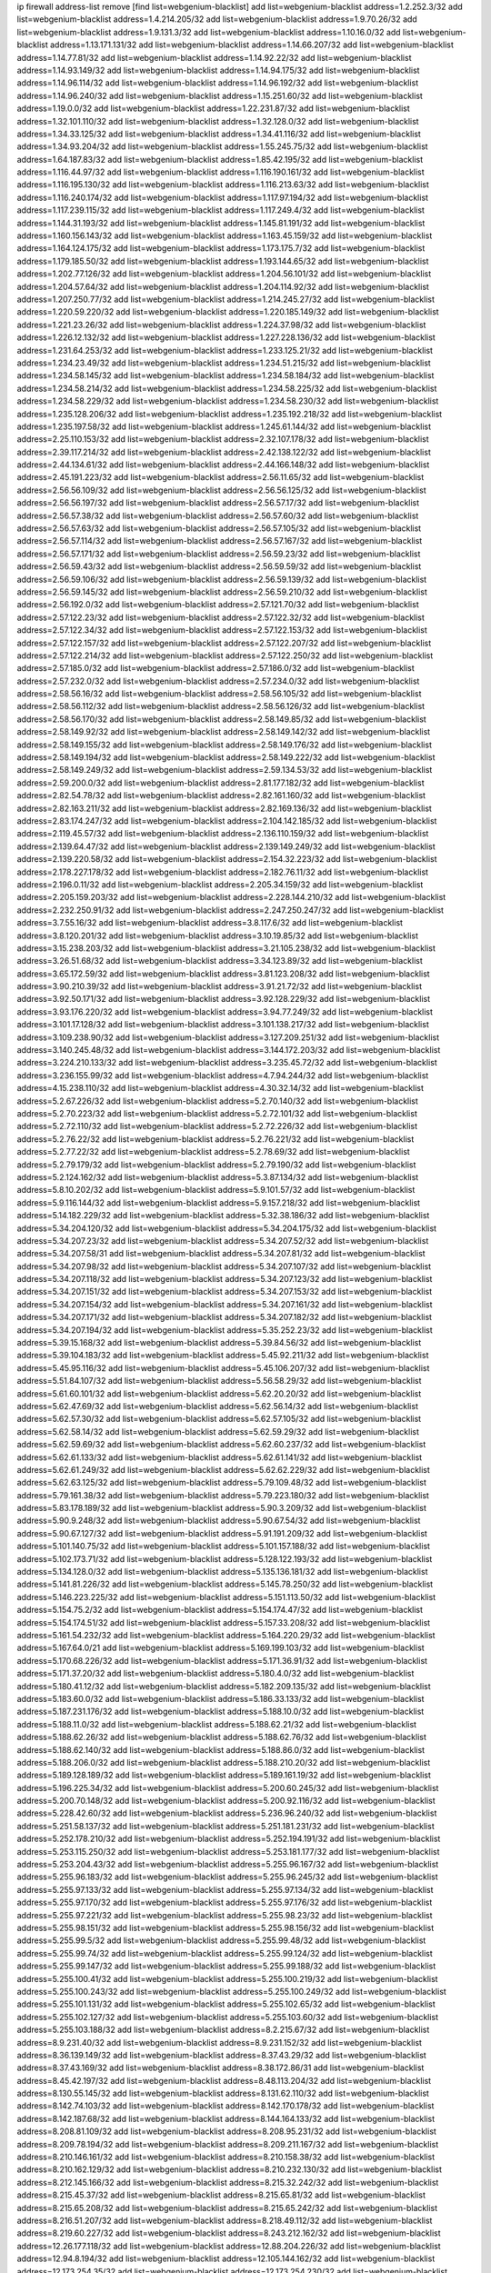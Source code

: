 ip firewall address-list
remove [find list=webgenium-blacklist]
add list=webgenium-blacklist address=1.2.252.3/32
add list=webgenium-blacklist address=1.4.214.205/32
add list=webgenium-blacklist address=1.9.70.26/32
add list=webgenium-blacklist address=1.9.131.3/32
add list=webgenium-blacklist address=1.10.16.0/32
add list=webgenium-blacklist address=1.13.171.131/32
add list=webgenium-blacklist address=1.14.66.207/32
add list=webgenium-blacklist address=1.14.77.81/32
add list=webgenium-blacklist address=1.14.92.22/32
add list=webgenium-blacklist address=1.14.93.149/32
add list=webgenium-blacklist address=1.14.94.175/32
add list=webgenium-blacklist address=1.14.96.114/32
add list=webgenium-blacklist address=1.14.96.192/32
add list=webgenium-blacklist address=1.14.96.240/32
add list=webgenium-blacklist address=1.15.251.60/32
add list=webgenium-blacklist address=1.19.0.0/32
add list=webgenium-blacklist address=1.22.231.87/32
add list=webgenium-blacklist address=1.32.101.110/32
add list=webgenium-blacklist address=1.32.128.0/32
add list=webgenium-blacklist address=1.34.33.125/32
add list=webgenium-blacklist address=1.34.41.116/32
add list=webgenium-blacklist address=1.34.93.204/32
add list=webgenium-blacklist address=1.55.245.75/32
add list=webgenium-blacklist address=1.64.187.83/32
add list=webgenium-blacklist address=1.85.42.195/32
add list=webgenium-blacklist address=1.116.44.97/32
add list=webgenium-blacklist address=1.116.190.161/32
add list=webgenium-blacklist address=1.116.195.130/32
add list=webgenium-blacklist address=1.116.213.63/32
add list=webgenium-blacklist address=1.116.240.174/32
add list=webgenium-blacklist address=1.117.97.194/32
add list=webgenium-blacklist address=1.117.239.115/32
add list=webgenium-blacklist address=1.117.249.4/32
add list=webgenium-blacklist address=1.144.31.193/32
add list=webgenium-blacklist address=1.145.81.191/32
add list=webgenium-blacklist address=1.160.156.143/32
add list=webgenium-blacklist address=1.163.45.159/32
add list=webgenium-blacklist address=1.164.124.175/32
add list=webgenium-blacklist address=1.173.175.7/32
add list=webgenium-blacklist address=1.179.185.50/32
add list=webgenium-blacklist address=1.193.144.65/32
add list=webgenium-blacklist address=1.202.77.126/32
add list=webgenium-blacklist address=1.204.56.101/32
add list=webgenium-blacklist address=1.204.57.64/32
add list=webgenium-blacklist address=1.204.114.92/32
add list=webgenium-blacklist address=1.207.250.77/32
add list=webgenium-blacklist address=1.214.245.27/32
add list=webgenium-blacklist address=1.220.59.220/32
add list=webgenium-blacklist address=1.220.185.149/32
add list=webgenium-blacklist address=1.221.23.26/32
add list=webgenium-blacklist address=1.224.37.98/32
add list=webgenium-blacklist address=1.226.12.132/32
add list=webgenium-blacklist address=1.227.228.136/32
add list=webgenium-blacklist address=1.231.64.253/32
add list=webgenium-blacklist address=1.233.125.21/32
add list=webgenium-blacklist address=1.234.23.49/32
add list=webgenium-blacklist address=1.234.51.215/32
add list=webgenium-blacklist address=1.234.58.145/32
add list=webgenium-blacklist address=1.234.58.184/32
add list=webgenium-blacklist address=1.234.58.214/32
add list=webgenium-blacklist address=1.234.58.225/32
add list=webgenium-blacklist address=1.234.58.229/32
add list=webgenium-blacklist address=1.234.58.230/32
add list=webgenium-blacklist address=1.235.128.206/32
add list=webgenium-blacklist address=1.235.192.218/32
add list=webgenium-blacklist address=1.235.197.58/32
add list=webgenium-blacklist address=1.245.61.144/32
add list=webgenium-blacklist address=2.25.110.153/32
add list=webgenium-blacklist address=2.32.107.178/32
add list=webgenium-blacklist address=2.39.117.214/32
add list=webgenium-blacklist address=2.42.138.122/32
add list=webgenium-blacklist address=2.44.134.61/32
add list=webgenium-blacklist address=2.44.166.148/32
add list=webgenium-blacklist address=2.45.191.223/32
add list=webgenium-blacklist address=2.56.11.65/32
add list=webgenium-blacklist address=2.56.56.109/32
add list=webgenium-blacklist address=2.56.56.125/32
add list=webgenium-blacklist address=2.56.56.197/32
add list=webgenium-blacklist address=2.56.57.17/32
add list=webgenium-blacklist address=2.56.57.38/32
add list=webgenium-blacklist address=2.56.57.60/32
add list=webgenium-blacklist address=2.56.57.63/32
add list=webgenium-blacklist address=2.56.57.105/32
add list=webgenium-blacklist address=2.56.57.114/32
add list=webgenium-blacklist address=2.56.57.167/32
add list=webgenium-blacklist address=2.56.57.171/32
add list=webgenium-blacklist address=2.56.59.23/32
add list=webgenium-blacklist address=2.56.59.43/32
add list=webgenium-blacklist address=2.56.59.59/32
add list=webgenium-blacklist address=2.56.59.106/32
add list=webgenium-blacklist address=2.56.59.139/32
add list=webgenium-blacklist address=2.56.59.145/32
add list=webgenium-blacklist address=2.56.59.210/32
add list=webgenium-blacklist address=2.56.192.0/32
add list=webgenium-blacklist address=2.57.121.70/32
add list=webgenium-blacklist address=2.57.122.23/32
add list=webgenium-blacklist address=2.57.122.32/32
add list=webgenium-blacklist address=2.57.122.34/32
add list=webgenium-blacklist address=2.57.122.153/32
add list=webgenium-blacklist address=2.57.122.157/32
add list=webgenium-blacklist address=2.57.122.207/32
add list=webgenium-blacklist address=2.57.122.214/32
add list=webgenium-blacklist address=2.57.122.250/32
add list=webgenium-blacklist address=2.57.185.0/32
add list=webgenium-blacklist address=2.57.186.0/32
add list=webgenium-blacklist address=2.57.232.0/32
add list=webgenium-blacklist address=2.57.234.0/32
add list=webgenium-blacklist address=2.58.56.16/32
add list=webgenium-blacklist address=2.58.56.105/32
add list=webgenium-blacklist address=2.58.56.112/32
add list=webgenium-blacklist address=2.58.56.126/32
add list=webgenium-blacklist address=2.58.56.170/32
add list=webgenium-blacklist address=2.58.149.85/32
add list=webgenium-blacklist address=2.58.149.92/32
add list=webgenium-blacklist address=2.58.149.142/32
add list=webgenium-blacklist address=2.58.149.155/32
add list=webgenium-blacklist address=2.58.149.176/32
add list=webgenium-blacklist address=2.58.149.194/32
add list=webgenium-blacklist address=2.58.149.222/32
add list=webgenium-blacklist address=2.58.149.249/32
add list=webgenium-blacklist address=2.59.134.53/32
add list=webgenium-blacklist address=2.59.200.0/32
add list=webgenium-blacklist address=2.81.177.182/32
add list=webgenium-blacklist address=2.82.54.78/32
add list=webgenium-blacklist address=2.82.161.160/32
add list=webgenium-blacklist address=2.82.163.211/32
add list=webgenium-blacklist address=2.82.169.136/32
add list=webgenium-blacklist address=2.83.174.247/32
add list=webgenium-blacklist address=2.104.142.185/32
add list=webgenium-blacklist address=2.119.45.57/32
add list=webgenium-blacklist address=2.136.110.159/32
add list=webgenium-blacklist address=2.139.64.47/32
add list=webgenium-blacklist address=2.139.149.249/32
add list=webgenium-blacklist address=2.139.220.58/32
add list=webgenium-blacklist address=2.154.32.223/32
add list=webgenium-blacklist address=2.178.227.178/32
add list=webgenium-blacklist address=2.182.76.11/32
add list=webgenium-blacklist address=2.196.0.11/32
add list=webgenium-blacklist address=2.205.34.159/32
add list=webgenium-blacklist address=2.205.159.203/32
add list=webgenium-blacklist address=2.228.144.210/32
add list=webgenium-blacklist address=2.232.250.91/32
add list=webgenium-blacklist address=2.247.250.247/32
add list=webgenium-blacklist address=3.7.55.16/32
add list=webgenium-blacklist address=3.8.117.6/32
add list=webgenium-blacklist address=3.8.120.201/32
add list=webgenium-blacklist address=3.10.19.85/32
add list=webgenium-blacklist address=3.15.238.203/32
add list=webgenium-blacklist address=3.21.105.238/32
add list=webgenium-blacklist address=3.26.51.68/32
add list=webgenium-blacklist address=3.34.123.89/32
add list=webgenium-blacklist address=3.65.172.59/32
add list=webgenium-blacklist address=3.81.123.208/32
add list=webgenium-blacklist address=3.90.210.39/32
add list=webgenium-blacklist address=3.91.21.72/32
add list=webgenium-blacklist address=3.92.50.171/32
add list=webgenium-blacklist address=3.92.128.229/32
add list=webgenium-blacklist address=3.93.176.220/32
add list=webgenium-blacklist address=3.94.77.249/32
add list=webgenium-blacklist address=3.101.17.128/32
add list=webgenium-blacklist address=3.101.138.217/32
add list=webgenium-blacklist address=3.109.238.90/32
add list=webgenium-blacklist address=3.127.209.251/32
add list=webgenium-blacklist address=3.140.245.48/32
add list=webgenium-blacklist address=3.144.172.203/32
add list=webgenium-blacklist address=3.224.210.133/32
add list=webgenium-blacklist address=3.235.45.72/32
add list=webgenium-blacklist address=3.236.155.99/32
add list=webgenium-blacklist address=4.7.94.244/32
add list=webgenium-blacklist address=4.15.238.110/32
add list=webgenium-blacklist address=4.30.32.14/32
add list=webgenium-blacklist address=5.2.67.226/32
add list=webgenium-blacklist address=5.2.70.140/32
add list=webgenium-blacklist address=5.2.70.223/32
add list=webgenium-blacklist address=5.2.72.101/32
add list=webgenium-blacklist address=5.2.72.110/32
add list=webgenium-blacklist address=5.2.72.226/32
add list=webgenium-blacklist address=5.2.76.22/32
add list=webgenium-blacklist address=5.2.76.221/32
add list=webgenium-blacklist address=5.2.77.22/32
add list=webgenium-blacklist address=5.2.78.69/32
add list=webgenium-blacklist address=5.2.79.179/32
add list=webgenium-blacklist address=5.2.79.190/32
add list=webgenium-blacklist address=5.2.124.162/32
add list=webgenium-blacklist address=5.3.87.134/32
add list=webgenium-blacklist address=5.8.10.202/32
add list=webgenium-blacklist address=5.9.101.57/32
add list=webgenium-blacklist address=5.9.116.144/32
add list=webgenium-blacklist address=5.9.157.218/32
add list=webgenium-blacklist address=5.14.182.229/32
add list=webgenium-blacklist address=5.32.38.186/32
add list=webgenium-blacklist address=5.34.204.120/32
add list=webgenium-blacklist address=5.34.204.175/32
add list=webgenium-blacklist address=5.34.207.23/32
add list=webgenium-blacklist address=5.34.207.52/32
add list=webgenium-blacklist address=5.34.207.58/31
add list=webgenium-blacklist address=5.34.207.81/32
add list=webgenium-blacklist address=5.34.207.98/32
add list=webgenium-blacklist address=5.34.207.107/32
add list=webgenium-blacklist address=5.34.207.118/32
add list=webgenium-blacklist address=5.34.207.123/32
add list=webgenium-blacklist address=5.34.207.151/32
add list=webgenium-blacklist address=5.34.207.153/32
add list=webgenium-blacklist address=5.34.207.154/32
add list=webgenium-blacklist address=5.34.207.161/32
add list=webgenium-blacklist address=5.34.207.171/32
add list=webgenium-blacklist address=5.34.207.182/32
add list=webgenium-blacklist address=5.34.207.194/32
add list=webgenium-blacklist address=5.35.252.23/32
add list=webgenium-blacklist address=5.39.15.168/32
add list=webgenium-blacklist address=5.39.84.56/32
add list=webgenium-blacklist address=5.39.104.183/32
add list=webgenium-blacklist address=5.45.92.211/32
add list=webgenium-blacklist address=5.45.95.116/32
add list=webgenium-blacklist address=5.45.106.207/32
add list=webgenium-blacklist address=5.51.84.107/32
add list=webgenium-blacklist address=5.56.58.29/32
add list=webgenium-blacklist address=5.61.60.101/32
add list=webgenium-blacklist address=5.62.20.20/32
add list=webgenium-blacklist address=5.62.47.69/32
add list=webgenium-blacklist address=5.62.56.14/32
add list=webgenium-blacklist address=5.62.57.30/32
add list=webgenium-blacklist address=5.62.57.105/32
add list=webgenium-blacklist address=5.62.58.14/32
add list=webgenium-blacklist address=5.62.59.29/32
add list=webgenium-blacklist address=5.62.59.69/32
add list=webgenium-blacklist address=5.62.60.237/32
add list=webgenium-blacklist address=5.62.61.133/32
add list=webgenium-blacklist address=5.62.61.141/32
add list=webgenium-blacklist address=5.62.61.249/32
add list=webgenium-blacklist address=5.62.62.229/32
add list=webgenium-blacklist address=5.62.63.125/32
add list=webgenium-blacklist address=5.79.109.48/32
add list=webgenium-blacklist address=5.79.161.38/32
add list=webgenium-blacklist address=5.79.223.180/32
add list=webgenium-blacklist address=5.83.178.189/32
add list=webgenium-blacklist address=5.90.3.209/32
add list=webgenium-blacklist address=5.90.9.248/32
add list=webgenium-blacklist address=5.90.67.54/32
add list=webgenium-blacklist address=5.90.67.127/32
add list=webgenium-blacklist address=5.91.191.209/32
add list=webgenium-blacklist address=5.101.140.75/32
add list=webgenium-blacklist address=5.101.157.188/32
add list=webgenium-blacklist address=5.102.173.71/32
add list=webgenium-blacklist address=5.128.122.193/32
add list=webgenium-blacklist address=5.134.128.0/32
add list=webgenium-blacklist address=5.135.136.181/32
add list=webgenium-blacklist address=5.141.81.226/32
add list=webgenium-blacklist address=5.145.78.250/32
add list=webgenium-blacklist address=5.146.223.225/32
add list=webgenium-blacklist address=5.151.113.50/32
add list=webgenium-blacklist address=5.154.75.2/32
add list=webgenium-blacklist address=5.154.174.47/32
add list=webgenium-blacklist address=5.154.174.51/32
add list=webgenium-blacklist address=5.157.33.208/32
add list=webgenium-blacklist address=5.161.54.232/32
add list=webgenium-blacklist address=5.164.220.29/32
add list=webgenium-blacklist address=5.167.64.0/21
add list=webgenium-blacklist address=5.169.199.103/32
add list=webgenium-blacklist address=5.170.68.226/32
add list=webgenium-blacklist address=5.171.36.91/32
add list=webgenium-blacklist address=5.171.37.20/32
add list=webgenium-blacklist address=5.180.4.0/32
add list=webgenium-blacklist address=5.180.41.12/32
add list=webgenium-blacklist address=5.182.209.135/32
add list=webgenium-blacklist address=5.183.60.0/32
add list=webgenium-blacklist address=5.186.33.133/32
add list=webgenium-blacklist address=5.187.231.176/32
add list=webgenium-blacklist address=5.188.10.0/32
add list=webgenium-blacklist address=5.188.11.0/32
add list=webgenium-blacklist address=5.188.62.21/32
add list=webgenium-blacklist address=5.188.62.26/32
add list=webgenium-blacklist address=5.188.62.76/32
add list=webgenium-blacklist address=5.188.62.140/32
add list=webgenium-blacklist address=5.188.86.0/32
add list=webgenium-blacklist address=5.188.206.0/32
add list=webgenium-blacklist address=5.188.210.20/32
add list=webgenium-blacklist address=5.189.128.189/32
add list=webgenium-blacklist address=5.189.161.19/32
add list=webgenium-blacklist address=5.196.225.34/32
add list=webgenium-blacklist address=5.200.60.245/32
add list=webgenium-blacklist address=5.200.70.148/32
add list=webgenium-blacklist address=5.200.92.116/32
add list=webgenium-blacklist address=5.228.42.60/32
add list=webgenium-blacklist address=5.236.96.240/32
add list=webgenium-blacklist address=5.251.58.137/32
add list=webgenium-blacklist address=5.251.181.231/32
add list=webgenium-blacklist address=5.252.178.210/32
add list=webgenium-blacklist address=5.252.194.191/32
add list=webgenium-blacklist address=5.253.115.250/32
add list=webgenium-blacklist address=5.253.181.177/32
add list=webgenium-blacklist address=5.253.204.43/32
add list=webgenium-blacklist address=5.255.96.167/32
add list=webgenium-blacklist address=5.255.96.183/32
add list=webgenium-blacklist address=5.255.96.245/32
add list=webgenium-blacklist address=5.255.97.133/32
add list=webgenium-blacklist address=5.255.97.134/32
add list=webgenium-blacklist address=5.255.97.170/32
add list=webgenium-blacklist address=5.255.97.176/32
add list=webgenium-blacklist address=5.255.97.221/32
add list=webgenium-blacklist address=5.255.98.23/32
add list=webgenium-blacklist address=5.255.98.151/32
add list=webgenium-blacklist address=5.255.98.156/32
add list=webgenium-blacklist address=5.255.99.5/32
add list=webgenium-blacklist address=5.255.99.48/32
add list=webgenium-blacklist address=5.255.99.74/32
add list=webgenium-blacklist address=5.255.99.124/32
add list=webgenium-blacklist address=5.255.99.147/32
add list=webgenium-blacklist address=5.255.99.188/32
add list=webgenium-blacklist address=5.255.100.41/32
add list=webgenium-blacklist address=5.255.100.219/32
add list=webgenium-blacklist address=5.255.100.243/32
add list=webgenium-blacklist address=5.255.100.249/32
add list=webgenium-blacklist address=5.255.101.131/32
add list=webgenium-blacklist address=5.255.102.65/32
add list=webgenium-blacklist address=5.255.102.127/32
add list=webgenium-blacklist address=5.255.103.60/32
add list=webgenium-blacklist address=5.255.103.188/32
add list=webgenium-blacklist address=8.2.215.67/32
add list=webgenium-blacklist address=8.9.231.40/32
add list=webgenium-blacklist address=8.9.231.152/32
add list=webgenium-blacklist address=8.36.139.149/32
add list=webgenium-blacklist address=8.37.43.29/32
add list=webgenium-blacklist address=8.37.43.169/32
add list=webgenium-blacklist address=8.38.172.86/31
add list=webgenium-blacklist address=8.45.42.197/32
add list=webgenium-blacklist address=8.48.113.204/32
add list=webgenium-blacklist address=8.130.55.145/32
add list=webgenium-blacklist address=8.131.62.110/32
add list=webgenium-blacklist address=8.142.74.103/32
add list=webgenium-blacklist address=8.142.170.178/32
add list=webgenium-blacklist address=8.142.187.68/32
add list=webgenium-blacklist address=8.144.164.133/32
add list=webgenium-blacklist address=8.208.81.109/32
add list=webgenium-blacklist address=8.208.95.231/32
add list=webgenium-blacklist address=8.209.78.194/32
add list=webgenium-blacklist address=8.209.211.167/32
add list=webgenium-blacklist address=8.210.146.161/32
add list=webgenium-blacklist address=8.210.158.38/32
add list=webgenium-blacklist address=8.210.162.129/32
add list=webgenium-blacklist address=8.210.232.130/32
add list=webgenium-blacklist address=8.212.145.166/32
add list=webgenium-blacklist address=8.215.32.242/32
add list=webgenium-blacklist address=8.215.45.37/32
add list=webgenium-blacklist address=8.215.65.81/32
add list=webgenium-blacklist address=8.215.65.208/32
add list=webgenium-blacklist address=8.215.65.242/32
add list=webgenium-blacklist address=8.216.51.207/32
add list=webgenium-blacklist address=8.218.49.112/32
add list=webgenium-blacklist address=8.219.60.227/32
add list=webgenium-blacklist address=8.243.212.162/32
add list=webgenium-blacklist address=12.26.177.118/32
add list=webgenium-blacklist address=12.88.204.226/32
add list=webgenium-blacklist address=12.94.8.194/32
add list=webgenium-blacklist address=12.105.144.162/32
add list=webgenium-blacklist address=12.173.254.35/32
add list=webgenium-blacklist address=12.173.254.230/32
add list=webgenium-blacklist address=12.186.163.3/32
add list=webgenium-blacklist address=12.203.79.242/32
add list=webgenium-blacklist address=12.228.20.163/32
add list=webgenium-blacklist address=12.235.2.185/32
add list=webgenium-blacklist address=12.251.130.22/32
add list=webgenium-blacklist address=13.38.26.219/32
add list=webgenium-blacklist address=13.40.24.198/32
add list=webgenium-blacklist address=13.40.87.225/32
add list=webgenium-blacklist address=13.40.97.245/32
add list=webgenium-blacklist address=13.40.99.76/32
add list=webgenium-blacklist address=13.40.132.231/32
add list=webgenium-blacklist address=13.40.164.243/32
add list=webgenium-blacklist address=13.49.59.35/32
add list=webgenium-blacklist address=13.52.98.81/32
add list=webgenium-blacklist address=13.56.236.180/32
add list=webgenium-blacklist address=13.57.40.233/32
add list=webgenium-blacklist address=13.65.16.18/32
add list=webgenium-blacklist address=13.66.131.233/32
add list=webgenium-blacklist address=13.67.221.136/32
add list=webgenium-blacklist address=13.68.189.248/32
add list=webgenium-blacklist address=13.70.39.68/32
add list=webgenium-blacklist address=13.70.109.40/32
add list=webgenium-blacklist address=13.71.46.226/32
add list=webgenium-blacklist address=13.72.86.172/32
add list=webgenium-blacklist address=13.72.102.220/32
add list=webgenium-blacklist address=13.72.228.119/32
add list=webgenium-blacklist address=13.76.6.58/32
add list=webgenium-blacklist address=13.76.164.123/32
add list=webgenium-blacklist address=13.79.122.130/32
add list=webgenium-blacklist address=13.80.3.239/32
add list=webgenium-blacklist address=13.80.7.122/32
add list=webgenium-blacklist address=13.80.48.240/32
add list=webgenium-blacklist address=13.81.254.185/32
add list=webgenium-blacklist address=13.82.51.214/32
add list=webgenium-blacklist address=13.82.145.42/32
add list=webgenium-blacklist address=13.82.231.218/32
add list=webgenium-blacklist address=13.83.41.0/32
add list=webgenium-blacklist address=13.86.95.145/32
add list=webgenium-blacklist address=13.87.88.199/32
add list=webgenium-blacklist address=13.90.206.15/32
add list=webgenium-blacklist address=13.92.232.23/32
add list=webgenium-blacklist address=13.95.141.179/32
add list=webgenium-blacklist address=13.126.106.35/32
add list=webgenium-blacklist address=13.127.214.170/32
add list=webgenium-blacklist address=13.214.246.177/32
add list=webgenium-blacklist address=13.229.221.204/32
add list=webgenium-blacklist address=13.232.11.177/32
add list=webgenium-blacklist address=13.233.119.15/32
add list=webgenium-blacklist address=13.235.78.142/32
add list=webgenium-blacklist address=14.3.3.119/32
add list=webgenium-blacklist address=14.5.12.34/32
add list=webgenium-blacklist address=14.6.16.137/32
add list=webgenium-blacklist address=14.18.68.250/32
add list=webgenium-blacklist address=14.18.116.10/32
add list=webgenium-blacklist address=14.29.173.29/32
add list=webgenium-blacklist address=14.29.173.146/32
add list=webgenium-blacklist address=14.29.173.223/32
add list=webgenium-blacklist address=14.29.178.230/32
add list=webgenium-blacklist address=14.29.178.243/32
add list=webgenium-blacklist address=14.29.211.220/32
add list=webgenium-blacklist address=14.29.217.108/32
add list=webgenium-blacklist address=14.29.222.175/32
add list=webgenium-blacklist address=14.29.230.110/32
add list=webgenium-blacklist address=14.29.235.225/32
add list=webgenium-blacklist address=14.29.238.115/32
add list=webgenium-blacklist address=14.29.238.135/32
add list=webgenium-blacklist address=14.29.240.225/32
add list=webgenium-blacklist address=14.29.241.146/32
add list=webgenium-blacklist address=14.29.243.4/32
add list=webgenium-blacklist address=14.32.0.111/32
add list=webgenium-blacklist address=14.33.234.231/32
add list=webgenium-blacklist address=14.34.16.142/32
add list=webgenium-blacklist address=14.35.205.150/32
add list=webgenium-blacklist address=14.39.23.47/32
add list=webgenium-blacklist address=14.39.87.171/32
add list=webgenium-blacklist address=14.52.56.158/32
add list=webgenium-blacklist address=14.52.199.187/32
add list=webgenium-blacklist address=14.57.88.82/32
add list=webgenium-blacklist address=14.63.162.98/32
add list=webgenium-blacklist address=14.63.162.167/32
add list=webgenium-blacklist address=14.63.213.72/32
add list=webgenium-blacklist address=14.63.214.173/32
add list=webgenium-blacklist address=14.63.219.105/32
add list=webgenium-blacklist address=14.83.218.129/32
add list=webgenium-blacklist address=14.97.44.78/32
add list=webgenium-blacklist address=14.97.53.114/32
add list=webgenium-blacklist address=14.97.91.190/32
add list=webgenium-blacklist address=14.97.93.66/32
add list=webgenium-blacklist address=14.97.235.91/32
add list=webgenium-blacklist address=14.98.54.222/32
add list=webgenium-blacklist address=14.98.73.66/32
add list=webgenium-blacklist address=14.99.68.91/32
add list=webgenium-blacklist address=14.102.74.99/32
add list=webgenium-blacklist address=14.102.101.246/32
add list=webgenium-blacklist address=14.102.114.150/32
add list=webgenium-blacklist address=14.102.154.66/32
add list=webgenium-blacklist address=14.116.155.166/32
add list=webgenium-blacklist address=14.116.189.222/32
add list=webgenium-blacklist address=14.116.199.176/32
add list=webgenium-blacklist address=14.116.206.243/32
add list=webgenium-blacklist address=14.116.207.31/32
add list=webgenium-blacklist address=14.116.219.104/32
add list=webgenium-blacklist address=14.116.220.93/32
add list=webgenium-blacklist address=14.116.222.132/32
add list=webgenium-blacklist address=14.121.144.85/32
add list=webgenium-blacklist address=14.139.251.146/32
add list=webgenium-blacklist address=14.140.174.166/32
add list=webgenium-blacklist address=14.140.245.26/32
add list=webgenium-blacklist address=14.141.209.131/32
add list=webgenium-blacklist address=14.143.13.198/32
add list=webgenium-blacklist address=14.143.150.66/32
add list=webgenium-blacklist address=14.143.247.166/32
add list=webgenium-blacklist address=14.152.78.73/32
add list=webgenium-blacklist address=14.161.24.141/32
add list=webgenium-blacklist address=14.161.36.230/32
add list=webgenium-blacklist address=14.161.36.234/32
add list=webgenium-blacklist address=14.161.43.120/32
add list=webgenium-blacklist address=14.161.50.104/32
add list=webgenium-blacklist address=14.170.154.13/32
add list=webgenium-blacklist address=14.173.255.177/32
add list=webgenium-blacklist address=14.177.4.178/32
add list=webgenium-blacklist address=14.186.57.121/32
add list=webgenium-blacklist address=14.186.137.133/32
add list=webgenium-blacklist address=14.198.143.162/32
add list=webgenium-blacklist address=14.199.107.35/32
add list=webgenium-blacklist address=14.200.141.244/32
add list=webgenium-blacklist address=14.204.145.108/32
add list=webgenium-blacklist address=14.207.150.91/32
add list=webgenium-blacklist address=14.207.151.17/32
add list=webgenium-blacklist address=14.213.136.185/32
add list=webgenium-blacklist address=14.215.44.31/32
add list=webgenium-blacklist address=14.215.45.79/32
add list=webgenium-blacklist address=14.215.46.116/32
add list=webgenium-blacklist address=14.215.48.114/32
add list=webgenium-blacklist address=14.221.4.5/32
add list=webgenium-blacklist address=14.221.4.249/32
add list=webgenium-blacklist address=14.221.5.1/32
add list=webgenium-blacklist address=14.221.5.35/32
add list=webgenium-blacklist address=14.221.5.53/32
add list=webgenium-blacklist address=14.221.5.97/32
add list=webgenium-blacklist address=14.221.5.224/32
add list=webgenium-blacklist address=14.222.194.5/32
add list=webgenium-blacklist address=14.222.195.205/32
add list=webgenium-blacklist address=14.224.169.32/32
add list=webgenium-blacklist address=14.225.5.244/32
add list=webgenium-blacklist address=14.225.7.42/32
add list=webgenium-blacklist address=14.225.17.9/32
add list=webgenium-blacklist address=14.225.192.172/32
add list=webgenium-blacklist address=14.225.255.14/32
add list=webgenium-blacklist address=14.225.255.193/32
add list=webgenium-blacklist address=14.232.210.83/32
add list=webgenium-blacklist address=14.232.243.150/31
add list=webgenium-blacklist address=14.238.1.202/32
add list=webgenium-blacklist address=14.241.90.181/32
add list=webgenium-blacklist address=14.241.233.205/32
add list=webgenium-blacklist address=14.241.244.104/32
add list=webgenium-blacklist address=14.241.249.117/32
add list=webgenium-blacklist address=14.241.253.234/32
add list=webgenium-blacklist address=15.204.24.96/32
add list=webgenium-blacklist address=15.207.248.226/32
add list=webgenium-blacklist address=15.229.28.163/32
add list=webgenium-blacklist address=15.235.140.32/32
add list=webgenium-blacklist address=15.235.159.15/32
add list=webgenium-blacklist address=18.119.125.176/32
add list=webgenium-blacklist address=18.130.237.176/32
add list=webgenium-blacklist address=18.130.239.95/32
add list=webgenium-blacklist address=18.132.42.189/32
add list=webgenium-blacklist address=18.132.207.142/32
add list=webgenium-blacklist address=18.135.28.41/32
add list=webgenium-blacklist address=18.142.121.145/32
add list=webgenium-blacklist address=18.144.137.255/32
add list=webgenium-blacklist address=18.169.163.215/32
add list=webgenium-blacklist address=18.170.30.68/32
add list=webgenium-blacklist address=18.190.69.92/32
add list=webgenium-blacklist address=18.191.228.228/32
add list=webgenium-blacklist address=18.206.189.73/32
add list=webgenium-blacklist address=18.217.156.95/32
add list=webgenium-blacklist address=18.219.92.100/32
add list=webgenium-blacklist address=18.232.121.165/32
add list=webgenium-blacklist address=20.0.8.109/32
add list=webgenium-blacklist address=20.24.67.67/32
add list=webgenium-blacklist address=20.24.69.202/32
add list=webgenium-blacklist address=20.24.94.38/32
add list=webgenium-blacklist address=20.24.99.203/32
add list=webgenium-blacklist address=20.24.100.197/32
add list=webgenium-blacklist address=20.24.139.70/32
add list=webgenium-blacklist address=20.24.148.27/32
add list=webgenium-blacklist address=20.25.83.213/32
add list=webgenium-blacklist address=20.28.136.83/32
add list=webgenium-blacklist address=20.28.146.38/32
add list=webgenium-blacklist address=20.28.147.38/32
add list=webgenium-blacklist address=20.28.149.225/32
add list=webgenium-blacklist address=20.29.48.70/32
add list=webgenium-blacklist address=20.29.71.91/32
add list=webgenium-blacklist address=20.31.170.150/32
add list=webgenium-blacklist address=20.36.182.53/32
add list=webgenium-blacklist address=20.39.241.10/32
add list=webgenium-blacklist address=20.40.49.115/32
add list=webgenium-blacklist address=20.40.49.189/32
add list=webgenium-blacklist address=20.40.81.0/32
add list=webgenium-blacklist address=20.44.152.59/32
add list=webgenium-blacklist address=20.49.201.49/32
add list=webgenium-blacklist address=20.52.136.207/32
add list=webgenium-blacklist address=20.52.232.156/32
add list=webgenium-blacklist address=20.58.60.157/32
add list=webgenium-blacklist address=20.58.176.175/32
add list=webgenium-blacklist address=20.58.182.250/32
add list=webgenium-blacklist address=20.64.155.18/32
add list=webgenium-blacklist address=20.67.43.214/32
add list=webgenium-blacklist address=20.67.235.122/32
add list=webgenium-blacklist address=20.70.152.170/32
add list=webgenium-blacklist address=20.70.153.160/32
add list=webgenium-blacklist address=20.73.130.32/32
add list=webgenium-blacklist address=20.74.243.209/32
add list=webgenium-blacklist address=20.78.34.74/32
add list=webgenium-blacklist address=20.79.161.23/32
add list=webgenium-blacklist address=20.85.120.111/32
add list=webgenium-blacklist address=20.86.48.28/32
add list=webgenium-blacklist address=20.87.73.140/32
add list=webgenium-blacklist address=20.90.106.250/32
add list=webgenium-blacklist address=20.91.184.44/32
add list=webgenium-blacklist address=20.91.186.105/32
add list=webgenium-blacklist address=20.91.188.85/32
add list=webgenium-blacklist address=20.91.188.168/32
add list=webgenium-blacklist address=20.91.189.85/32
add list=webgenium-blacklist address=20.91.191.149/32
add list=webgenium-blacklist address=20.91.213.148/32
add list=webgenium-blacklist address=20.91.214.19/32
add list=webgenium-blacklist address=20.91.219.70/32
add list=webgenium-blacklist address=20.91.221.248/32
add list=webgenium-blacklist address=20.97.114.229/32
add list=webgenium-blacklist address=20.98.244.139/32
add list=webgenium-blacklist address=20.101.101.40/32
add list=webgenium-blacklist address=20.101.102.253/32
add list=webgenium-blacklist address=20.103.107.29/32
add list=webgenium-blacklist address=20.104.91.36/32
add list=webgenium-blacklist address=20.108.54.165/32
add list=webgenium-blacklist address=20.108.65.60/32
add list=webgenium-blacklist address=20.109.157.26/32
add list=webgenium-blacklist address=20.111.56.217/32
add list=webgenium-blacklist address=20.111.61.109/32
add list=webgenium-blacklist address=20.113.25.57/32
add list=webgenium-blacklist address=20.113.154.84/32
add list=webgenium-blacklist address=20.113.159.73/32
add list=webgenium-blacklist address=20.113.170.140/32
add list=webgenium-blacklist address=20.115.75.130/32
add list=webgenium-blacklist address=20.117.135.241/32
add list=webgenium-blacklist address=20.119.73.202/32
add list=webgenium-blacklist address=20.119.88.237/32
add list=webgenium-blacklist address=20.119.165.22/32
add list=webgenium-blacklist address=20.120.4.10/32
add list=webgenium-blacklist address=20.121.139.73/32
add list=webgenium-blacklist address=20.121.195.243/32
add list=webgenium-blacklist address=20.122.1.236/32
add list=webgenium-blacklist address=20.122.151.22/32
add list=webgenium-blacklist address=20.123.5.89/32
add list=webgenium-blacklist address=20.123.235.249/32
add list=webgenium-blacklist address=20.124.33.2/32
add list=webgenium-blacklist address=20.125.121.185/32
add list=webgenium-blacklist address=20.126.8.45/32
add list=webgenium-blacklist address=20.127.30.14/32
add list=webgenium-blacklist address=20.185.176.92/32
add list=webgenium-blacklist address=20.187.66.80/32
add list=webgenium-blacklist address=20.187.70.33/32
add list=webgenium-blacklist address=20.187.75.16/32
add list=webgenium-blacklist address=20.187.83.42/32
add list=webgenium-blacklist address=20.187.85.139/32
add list=webgenium-blacklist address=20.187.92.254/32
add list=webgenium-blacklist address=20.187.126.53/32
add list=webgenium-blacklist address=20.187.126.109/32
add list=webgenium-blacklist address=20.187.126.222/32
add list=webgenium-blacklist address=20.187.126.243/32
add list=webgenium-blacklist address=20.193.187.169/32
add list=webgenium-blacklist address=20.193.230.203/32
add list=webgenium-blacklist address=20.194.60.135/32
add list=webgenium-blacklist address=20.196.10.24/32
add list=webgenium-blacklist address=20.197.180.8/32
add list=webgenium-blacklist address=20.197.190.244/32
add list=webgenium-blacklist address=20.198.66.189/32
add list=webgenium-blacklist address=20.198.89.220/32
add list=webgenium-blacklist address=20.198.178.75/32
add list=webgenium-blacklist address=20.203.126.46/32
add list=webgenium-blacklist address=20.203.192.95/32
add list=webgenium-blacklist address=20.204.35.225/32
add list=webgenium-blacklist address=20.204.106.198/32
add list=webgenium-blacklist address=20.204.136.93/32
add list=webgenium-blacklist address=20.205.6.39/32
add list=webgenium-blacklist address=20.205.11.123/32
add list=webgenium-blacklist address=20.205.112.252/32
add list=webgenium-blacklist address=20.205.124.152/32
add list=webgenium-blacklist address=20.205.138.156/32
add list=webgenium-blacklist address=20.205.206.132/32
add list=webgenium-blacklist address=20.206.121.17/32
add list=webgenium-blacklist address=20.210.95.15/32
add list=webgenium-blacklist address=20.210.139.46/32
add list=webgenium-blacklist address=20.210.236.112/32
add list=webgenium-blacklist address=20.211.14.167/32
add list=webgenium-blacklist address=20.211.22.165/32
add list=webgenium-blacklist address=20.211.83.151/32
add list=webgenium-blacklist address=20.211.144.66/32
add list=webgenium-blacklist address=20.212.61.4/32
add list=webgenium-blacklist address=20.212.152.9/32
add list=webgenium-blacklist address=20.213.27.203/32
add list=webgenium-blacklist address=20.213.56.166/32
add list=webgenium-blacklist address=20.213.81.197/32
add list=webgenium-blacklist address=20.213.87.184/32
add list=webgenium-blacklist address=20.213.184.57/32
add list=webgenium-blacklist address=20.213.241.4/32
add list=webgenium-blacklist address=20.213.255.213/32
add list=webgenium-blacklist address=20.216.29.10/32
add list=webgenium-blacklist address=20.219.121.94/32
add list=webgenium-blacklist address=20.222.89.66/32
add list=webgenium-blacklist address=20.222.113.64/32
add list=webgenium-blacklist address=20.223.184.46/32
add list=webgenium-blacklist address=20.223.241.17/32
add list=webgenium-blacklist address=20.224.127.62/32
add list=webgenium-blacklist address=20.224.246.109/32
add list=webgenium-blacklist address=20.225.242.187/32
add list=webgenium-blacklist address=20.226.0.220/32
add list=webgenium-blacklist address=20.226.27.148/32
add list=webgenium-blacklist address=20.226.32.76/32
add list=webgenium-blacklist address=20.226.36.207/32
add list=webgenium-blacklist address=20.226.64.200/32
add list=webgenium-blacklist address=20.226.75.116/32
add list=webgenium-blacklist address=20.228.154.118/32
add list=webgenium-blacklist address=20.228.155.96/32
add list=webgenium-blacklist address=20.228.209.161/32
add list=webgenium-blacklist address=20.229.79.224/32
add list=webgenium-blacklist address=20.230.1.78/32
add list=webgenium-blacklist address=20.230.2.89/32
add list=webgenium-blacklist address=20.230.59.229/32
add list=webgenium-blacklist address=20.230.84.69/32
add list=webgenium-blacklist address=20.231.45.255/32
add list=webgenium-blacklist address=20.231.67.42/32
add list=webgenium-blacklist address=20.232.142.62/32
add list=webgenium-blacklist address=20.232.153.46/32
add list=webgenium-blacklist address=20.232.166.157/32
add list=webgenium-blacklist address=20.234.55.15/32
add list=webgenium-blacklist address=20.238.106.22/32
add list=webgenium-blacklist address=20.239.25.191/32
add list=webgenium-blacklist address=20.239.48.8/32
add list=webgenium-blacklist address=20.239.51.75/32
add list=webgenium-blacklist address=20.239.63.18/32
add list=webgenium-blacklist address=20.239.64.10/32
add list=webgenium-blacklist address=20.239.66.22/32
add list=webgenium-blacklist address=20.239.69.64/32
add list=webgenium-blacklist address=20.239.71.103/32
add list=webgenium-blacklist address=20.239.72.229/32
add list=webgenium-blacklist address=20.239.74.57/32
add list=webgenium-blacklist address=20.239.86.137/32
add list=webgenium-blacklist address=20.239.88.173/32
add list=webgenium-blacklist address=20.239.92.212/32
add list=webgenium-blacklist address=20.239.169.219/32
add list=webgenium-blacklist address=20.239.178.40/32
add list=webgenium-blacklist address=20.239.179.50/32
add list=webgenium-blacklist address=20.239.200.238/32
add list=webgenium-blacklist address=20.243.80.80/32
add list=webgenium-blacklist address=23.19.122.230/32
add list=webgenium-blacklist address=23.19.122.234/32
add list=webgenium-blacklist address=23.31.15.18/32
add list=webgenium-blacklist address=23.82.137.80/32
add list=webgenium-blacklist address=23.83.184.139/32
add list=webgenium-blacklist address=23.90.160.141/32
add list=webgenium-blacklist address=23.90.160.142/32
add list=webgenium-blacklist address=23.90.160.148/32
add list=webgenium-blacklist address=23.94.56.185/32
add list=webgenium-blacklist address=23.94.69.151/32
add list=webgenium-blacklist address=23.94.69.185/32
add list=webgenium-blacklist address=23.94.120.207/32
add list=webgenium-blacklist address=23.94.160.150/32
add list=webgenium-blacklist address=23.94.174.156/32
add list=webgenium-blacklist address=23.94.186.138/32
add list=webgenium-blacklist address=23.94.194.115/32
add list=webgenium-blacklist address=23.94.194.177/32
add list=webgenium-blacklist address=23.94.207.178/32
add list=webgenium-blacklist address=23.94.208.113/32
add list=webgenium-blacklist address=23.95.28.151/32
add list=webgenium-blacklist address=23.95.80.57/32
add list=webgenium-blacklist address=23.95.115.90/32
add list=webgenium-blacklist address=23.95.164.237/32
add list=webgenium-blacklist address=23.95.186.163/32
add list=webgenium-blacklist address=23.95.186.169/32
add list=webgenium-blacklist address=23.97.48.91/32
add list=webgenium-blacklist address=23.97.229.237/32
add list=webgenium-blacklist address=23.97.240.235/32
add list=webgenium-blacklist address=23.99.96.251/32
add list=webgenium-blacklist address=23.99.197.211/32
add list=webgenium-blacklist address=23.105.219.71/32
add list=webgenium-blacklist address=23.106.61.138/32
add list=webgenium-blacklist address=23.111.102.176/32
add list=webgenium-blacklist address=23.116.111.106/32
add list=webgenium-blacklist address=23.117.214.37/32
add list=webgenium-blacklist address=23.124.121.5/32
add list=webgenium-blacklist address=23.125.108.2/32
add list=webgenium-blacklist address=23.128.248.10/31
add list=webgenium-blacklist address=23.128.248.12/30
add list=webgenium-blacklist address=23.128.248.16/28
add list=webgenium-blacklist address=23.128.248.32/27
add list=webgenium-blacklist address=23.128.248.64/27
add list=webgenium-blacklist address=23.128.248.96/29
add list=webgenium-blacklist address=23.128.248.104/30
add list=webgenium-blacklist address=23.128.248.108/31
add list=webgenium-blacklist address=23.128.248.201/32
add list=webgenium-blacklist address=23.128.248.202/31
add list=webgenium-blacklist address=23.129.64.130/31
add list=webgenium-blacklist address=23.129.64.132/30
add list=webgenium-blacklist address=23.129.64.136/29
add list=webgenium-blacklist address=23.129.64.144/30
add list=webgenium-blacklist address=23.129.64.148/31
add list=webgenium-blacklist address=23.129.64.250/32
add list=webgenium-blacklist address=23.154.177.2/31
add list=webgenium-blacklist address=23.154.177.4/30
add list=webgenium-blacklist address=23.154.177.8/30
add list=webgenium-blacklist address=23.154.177.18/31
add list=webgenium-blacklist address=23.154.177.20/31
add list=webgenium-blacklist address=23.175.32.11/32
add list=webgenium-blacklist address=23.175.32.13/32
add list=webgenium-blacklist address=23.180.0.15/32
add list=webgenium-blacklist address=23.184.48.9/32
add list=webgenium-blacklist address=23.184.48.56/32
add list=webgenium-blacklist address=23.184.48.61/32
add list=webgenium-blacklist address=23.184.48.72/32
add list=webgenium-blacklist address=23.184.48.143/32
add list=webgenium-blacklist address=23.184.48.148/32
add list=webgenium-blacklist address=23.184.48.209/32
add list=webgenium-blacklist address=23.184.48.238/32
add list=webgenium-blacklist address=23.224.46.7/32
add list=webgenium-blacklist address=23.224.47.209/32
add list=webgenium-blacklist address=23.224.230.204/32
add list=webgenium-blacklist address=23.225.180.198/32
add list=webgenium-blacklist address=23.225.191.36/32
add list=webgenium-blacklist address=23.226.8.23/32
add list=webgenium-blacklist address=23.227.169.42/32
add list=webgenium-blacklist address=23.227.183.215/32
add list=webgenium-blacklist address=23.234.238.9/32
add list=webgenium-blacklist address=23.237.44.162/32
add list=webgenium-blacklist address=23.247.33.61/32
add list=webgenium-blacklist address=23.254.252.219/32
add list=webgenium-blacklist address=24.16.116.106/32
add list=webgenium-blacklist address=24.17.55.145/32
add list=webgenium-blacklist address=24.20.208.167/32
add list=webgenium-blacklist address=24.27.228.25/32
add list=webgenium-blacklist address=24.29.75.194/32
add list=webgenium-blacklist address=24.37.79.202/32
add list=webgenium-blacklist address=24.42.218.75/32
add list=webgenium-blacklist address=24.90.112.62/32
add list=webgenium-blacklist address=24.90.226.139/32
add list=webgenium-blacklist address=24.92.177.65/32
add list=webgenium-blacklist address=24.94.15.241/32
add list=webgenium-blacklist address=24.97.253.246/32
add list=webgenium-blacklist address=24.104.165.218/32
add list=webgenium-blacklist address=24.106.107.242/32
add list=webgenium-blacklist address=24.107.30.213/32
add list=webgenium-blacklist address=24.118.190.142/32
add list=webgenium-blacklist address=24.120.10.18/32
add list=webgenium-blacklist address=24.134.110.177/32
add list=webgenium-blacklist address=24.135.158.128/32
add list=webgenium-blacklist address=24.137.16.0/32
add list=webgenium-blacklist address=24.143.121.93/32
add list=webgenium-blacklist address=24.143.127.197/32
add list=webgenium-blacklist address=24.143.127.200/32
add list=webgenium-blacklist address=24.152.36.28/32
add list=webgenium-blacklist address=24.153.35.97/32
add list=webgenium-blacklist address=24.170.208.0/32
add list=webgenium-blacklist address=24.172.172.2/32
add list=webgenium-blacklist address=24.178.101.26/32
add list=webgenium-blacklist address=24.179.113.147/32
add list=webgenium-blacklist address=24.180.25.204/32
add list=webgenium-blacklist address=24.185.210.69/32
add list=webgenium-blacklist address=24.187.48.81/32
add list=webgenium-blacklist address=24.214.118.113/32
add list=webgenium-blacklist address=24.218.231.49/32
add list=webgenium-blacklist address=24.221.15.138/32
add list=webgenium-blacklist address=24.222.222.166/32
add list=webgenium-blacklist address=24.223.112.170/32
add list=webgenium-blacklist address=24.224.178.87/32
add list=webgenium-blacklist address=24.229.67.86/32
add list=webgenium-blacklist address=24.233.0.0/32
add list=webgenium-blacklist address=24.236.0.0/32
add list=webgenium-blacklist address=24.237.231.107/32
add list=webgenium-blacklist address=24.242.246.34/32
add list=webgenium-blacklist address=27.1.253.142/32
add list=webgenium-blacklist address=27.50.161.64/32
add list=webgenium-blacklist address=27.54.184.10/32
add list=webgenium-blacklist address=27.71.207.190/32
add list=webgenium-blacklist address=27.71.232.95/32
add list=webgenium-blacklist address=27.71.233.66/32
add list=webgenium-blacklist address=27.71.235.111/32
add list=webgenium-blacklist address=27.71.238.138/32
add list=webgenium-blacklist address=27.71.238.208/32
add list=webgenium-blacklist address=27.72.41.172/32
add list=webgenium-blacklist address=27.72.47.160/32
add list=webgenium-blacklist address=27.72.47.190/32
add list=webgenium-blacklist address=27.72.47.204/32
add list=webgenium-blacklist address=27.72.107.3/32
add list=webgenium-blacklist address=27.72.109.12/32
add list=webgenium-blacklist address=27.72.109.15/32
add list=webgenium-blacklist address=27.72.149.169/32
add list=webgenium-blacklist address=27.72.155.100/32
add list=webgenium-blacklist address=27.72.155.133/32
add list=webgenium-blacklist address=27.72.156.13/32
add list=webgenium-blacklist address=27.94.46.88/32
add list=webgenium-blacklist address=27.100.25.10/32
add list=webgenium-blacklist address=27.109.12.34/32
add list=webgenium-blacklist address=27.112.32.0/32
add list=webgenium-blacklist address=27.115.50.114/32
add list=webgenium-blacklist address=27.115.124.70/32
add list=webgenium-blacklist address=27.118.16.223/32
add list=webgenium-blacklist address=27.118.22.221/32
add list=webgenium-blacklist address=27.122.59.100/32
add list=webgenium-blacklist address=27.123.251.86/32
add list=webgenium-blacklist address=27.124.5.25/32
add list=webgenium-blacklist address=27.124.5.109/32
add list=webgenium-blacklist address=27.124.32.182/32
add list=webgenium-blacklist address=27.125.130.217/32
add list=webgenium-blacklist address=27.126.160.0/32
add list=webgenium-blacklist address=27.128.156.158/32
add list=webgenium-blacklist address=27.128.168.225/32
add list=webgenium-blacklist address=27.128.232.56/32
add list=webgenium-blacklist address=27.128.233.119/32
add list=webgenium-blacklist address=27.128.236.142/32
add list=webgenium-blacklist address=27.133.154.28/32
add list=webgenium-blacklist address=27.142.113.105/32
add list=webgenium-blacklist address=27.146.0.0/32
add list=webgenium-blacklist address=27.147.133.98/32
add list=webgenium-blacklist address=27.147.145.186/32
add list=webgenium-blacklist address=27.147.235.138/32
add list=webgenium-blacklist address=27.148.201.125/32
add list=webgenium-blacklist address=27.150.20.230/32
add list=webgenium-blacklist address=27.150.171.149/32
add list=webgenium-blacklist address=27.151.1.35/32
add list=webgenium-blacklist address=27.151.53.98/32
add list=webgenium-blacklist address=27.153.186.212/32
add list=webgenium-blacklist address=27.153.187.222/32
add list=webgenium-blacklist address=27.155.92.51/32
add list=webgenium-blacklist address=27.155.97.12/32
add list=webgenium-blacklist address=27.156.4.179/32
add list=webgenium-blacklist address=27.156.14.93/32
add list=webgenium-blacklist address=27.184.10.236/32
add list=webgenium-blacklist address=27.184.11.17/32
add list=webgenium-blacklist address=27.184.172.171/32
add list=webgenium-blacklist address=27.189.251.86/32
add list=webgenium-blacklist address=27.191.152.98/32
add list=webgenium-blacklist address=27.204.6.252/32
add list=webgenium-blacklist address=27.221.25.251/32
add list=webgenium-blacklist address=27.223.91.178/32
add list=webgenium-blacklist address=27.223.98.206/32
add list=webgenium-blacklist address=27.254.41.154/32
add list=webgenium-blacklist address=27.254.46.67/32
add list=webgenium-blacklist address=27.254.63.73/32
add list=webgenium-blacklist address=27.254.90.180/32
add list=webgenium-blacklist address=27.254.121.166/32
add list=webgenium-blacklist address=27.254.159.123/32
add list=webgenium-blacklist address=31.6.156.231/32
add list=webgenium-blacklist address=31.7.73.55/32
add list=webgenium-blacklist address=31.10.152.193/32
add list=webgenium-blacklist address=31.11.183.202/32
add list=webgenium-blacklist address=31.11.242.75/32
add list=webgenium-blacklist address=31.13.188.4/32
add list=webgenium-blacklist address=31.13.195.141/32
add list=webgenium-blacklist address=31.13.227.184/32
add list=webgenium-blacklist address=31.14.65.0/32
add list=webgenium-blacklist address=31.16.87.130/32
add list=webgenium-blacklist address=31.17.14.1/32
add list=webgenium-blacklist address=31.19.223.102/32
add list=webgenium-blacklist address=31.20.193.52/32
add list=webgenium-blacklist address=31.24.10.71/32
add list=webgenium-blacklist address=31.24.148.37/32
add list=webgenium-blacklist address=31.24.200.23/32
add list=webgenium-blacklist address=31.25.110.210/32
add list=webgenium-blacklist address=31.27.35.138/32
add list=webgenium-blacklist address=31.27.44.59/32
add list=webgenium-blacklist address=31.28.27.0/32
add list=webgenium-blacklist address=31.39.234.242/32
add list=webgenium-blacklist address=31.42.184.136/32
add list=webgenium-blacklist address=31.43.191.143/32
add list=webgenium-blacklist address=31.47.192.98/32
add list=webgenium-blacklist address=31.133.0.182/32
add list=webgenium-blacklist address=31.154.185.118/32
add list=webgenium-blacklist address=31.156.67.185/32
add list=webgenium-blacklist address=31.169.65.226/32
add list=webgenium-blacklist address=31.172.80.144/32
add list=webgenium-blacklist address=31.172.80.147/32
add list=webgenium-blacklist address=31.184.198.71/32
add list=webgenium-blacklist address=31.184.198.90/32
add list=webgenium-blacklist address=31.186.48.216/32
add list=webgenium-blacklist address=31.191.6.191/32
add list=webgenium-blacklist address=31.192.111.224/32
add list=webgenium-blacklist address=31.192.208.12/32
add list=webgenium-blacklist address=31.202.97.15/32
add list=webgenium-blacklist address=31.208.246.117/32
add list=webgenium-blacklist address=31.208.250.206/32
add list=webgenium-blacklist address=31.210.20.0/32
add list=webgenium-blacklist address=31.210.20.101/32
add list=webgenium-blacklist address=31.210.20.235/32
add list=webgenium-blacklist address=31.210.22.178/32
add list=webgenium-blacklist address=31.210.22.185/32
add list=webgenium-blacklist address=31.210.22.189/32
add list=webgenium-blacklist address=31.220.17.31/32
add list=webgenium-blacklist address=31.222.174.143/32
add list=webgenium-blacklist address=32.140.109.154/32
add list=webgenium-blacklist address=32.213.103.24/32
add list=webgenium-blacklist address=34.64.215.4/32
add list=webgenium-blacklist address=34.64.215.194/32
add list=webgenium-blacklist address=34.64.218.102/32
add list=webgenium-blacklist address=34.65.19.37/32
add list=webgenium-blacklist address=34.65.113.86/32
add list=webgenium-blacklist address=34.65.192.75/32
add list=webgenium-blacklist address=34.66.208.65/32
add list=webgenium-blacklist address=34.67.62.77/32
add list=webgenium-blacklist address=34.69.49.106/32
add list=webgenium-blacklist address=34.69.74.39/32
add list=webgenium-blacklist address=34.70.77.185/32
add list=webgenium-blacklist address=34.71.185.220/32
add list=webgenium-blacklist address=34.73.25.224/32
add list=webgenium-blacklist address=34.74.44.61/32
add list=webgenium-blacklist address=34.75.65.218/32
add list=webgenium-blacklist address=34.78.205.135/32
add list=webgenium-blacklist address=34.79.140.10/32
add list=webgenium-blacklist address=34.79.187.152/32
add list=webgenium-blacklist address=34.80.217.216/32
add list=webgenium-blacklist address=34.81.69.1/32
add list=webgenium-blacklist address=34.83.64.112/32
add list=webgenium-blacklist address=34.87.44.101/32
add list=webgenium-blacklist address=34.87.101.136/32
add list=webgenium-blacklist address=34.87.234.51/32
add list=webgenium-blacklist address=34.88.170.63/32
add list=webgenium-blacklist address=34.89.123.20/32
add list=webgenium-blacklist address=34.89.126.160/32
add list=webgenium-blacklist address=34.91.0.68/32
add list=webgenium-blacklist address=34.92.18.55/32
add list=webgenium-blacklist address=34.92.176.182/32
add list=webgenium-blacklist address=34.93.105.8/32
add list=webgenium-blacklist address=34.94.57.181/32
add list=webgenium-blacklist address=34.94.61.79/32
add list=webgenium-blacklist address=34.94.63.92/32
add list=webgenium-blacklist address=34.94.158.124/32
add list=webgenium-blacklist address=34.94.161.50/32
add list=webgenium-blacklist address=34.95.213.27/32
add list=webgenium-blacklist address=34.101.86.125/32
add list=webgenium-blacklist address=34.101.147.203/32
add list=webgenium-blacklist address=34.101.150.10/32
add list=webgenium-blacklist address=34.101.157.235/32
add list=webgenium-blacklist address=34.101.173.166/32
add list=webgenium-blacklist address=34.101.182.73/32
add list=webgenium-blacklist address=34.101.250.120/32
add list=webgenium-blacklist address=34.102.114.237/32
add list=webgenium-blacklist address=34.102.119.190/32
add list=webgenium-blacklist address=34.105.95.94/32
add list=webgenium-blacklist address=34.106.75.115/32
add list=webgenium-blacklist address=34.106.92.73/32
add list=webgenium-blacklist address=34.106.148.78/32
add list=webgenium-blacklist address=34.106.187.91/32
add list=webgenium-blacklist address=34.106.207.164/32
add list=webgenium-blacklist address=34.107.42.14/32
add list=webgenium-blacklist address=34.121.23.185/32
add list=webgenium-blacklist address=34.123.202.99/32
add list=webgenium-blacklist address=34.124.169.215/32
add list=webgenium-blacklist address=34.124.229.38/32
add list=webgenium-blacklist address=34.125.85.153/32
add list=webgenium-blacklist address=34.125.190.171/32
add list=webgenium-blacklist address=34.125.196.203/32
add list=webgenium-blacklist address=34.126.85.110/32
add list=webgenium-blacklist address=34.136.69.55/32
add list=webgenium-blacklist address=34.141.203.115/32
add list=webgenium-blacklist address=34.142.127.86/32
add list=webgenium-blacklist address=34.143.129.163/32
add list=webgenium-blacklist address=34.143.160.43/32
add list=webgenium-blacklist address=34.143.181.224/32
add list=webgenium-blacklist address=34.147.114.85/32
add list=webgenium-blacklist address=34.148.207.104/32
add list=webgenium-blacklist address=34.151.111.147/32
add list=webgenium-blacklist address=34.151.215.28/32
add list=webgenium-blacklist address=34.159.15.137/32
add list=webgenium-blacklist address=34.159.239.229/32
add list=webgenium-blacklist address=34.168.31.139/32
add list=webgenium-blacklist address=34.176.3.0/32
add list=webgenium-blacklist address=34.176.50.114/32
add list=webgenium-blacklist address=34.176.90.100/32
add list=webgenium-blacklist address=34.176.136.239/32
add list=webgenium-blacklist address=34.176.251.26/32
add list=webgenium-blacklist address=34.201.219.223/32
add list=webgenium-blacklist address=34.207.163.93/32
add list=webgenium-blacklist address=34.213.120.4/32
add list=webgenium-blacklist address=34.214.233.93/32
add list=webgenium-blacklist address=34.215.53.56/32
add list=webgenium-blacklist address=34.217.116.17/32
add list=webgenium-blacklist address=34.219.0.230/32
add list=webgenium-blacklist address=34.221.59.20/32
add list=webgenium-blacklist address=34.222.210.100/32
add list=webgenium-blacklist address=34.245.210.9/32
add list=webgenium-blacklist address=35.76.52.174/32
add list=webgenium-blacklist address=35.84.178.19/32
add list=webgenium-blacklist address=35.86.234.85/32
add list=webgenium-blacklist address=35.87.162.135/32
add list=webgenium-blacklist address=35.134.216.139/32
add list=webgenium-blacklist address=35.153.251.72/32
add list=webgenium-blacklist address=35.173.219.83/32
add list=webgenium-blacklist address=35.175.139.27/32
add list=webgenium-blacklist address=35.176.219.198/32
add list=webgenium-blacklist address=35.177.2.8/32
add list=webgenium-blacklist address=35.177.20.166/32
add list=webgenium-blacklist address=35.177.37.253/32
add list=webgenium-blacklist address=35.177.80.216/32
add list=webgenium-blacklist address=35.177.121.161/32
add list=webgenium-blacklist address=35.177.240.72/32
add list=webgenium-blacklist address=35.178.101.252/32
add list=webgenium-blacklist address=35.178.210.224/32
add list=webgenium-blacklist address=35.185.183.125/32
add list=webgenium-blacklist address=35.186.145.141/32
add list=webgenium-blacklist address=35.189.24.243/32
add list=webgenium-blacklist address=35.189.52.138/32
add list=webgenium-blacklist address=35.189.70.58/32
add list=webgenium-blacklist address=35.194.196.236/32
add list=webgenium-blacklist address=35.195.93.98/32
add list=webgenium-blacklist address=35.196.217.244/32
add list=webgenium-blacklist address=35.197.119.113/32
add list=webgenium-blacklist address=35.197.209.229/32
add list=webgenium-blacklist address=35.198.25.12/32
add list=webgenium-blacklist address=35.198.213.250/32
add list=webgenium-blacklist address=35.198.248.79/32
add list=webgenium-blacklist address=35.199.73.100/32
add list=webgenium-blacklist address=35.199.93.228/32
add list=webgenium-blacklist address=35.199.95.142/32
add list=webgenium-blacklist address=35.199.97.42/32
add list=webgenium-blacklist address=35.199.146.114/32
add list=webgenium-blacklist address=35.200.90.127/32
add list=webgenium-blacklist address=35.203.59.131/32
add list=webgenium-blacklist address=35.203.91.71/32
add list=webgenium-blacklist address=35.205.118.1/32
add list=webgenium-blacklist address=35.207.98.222/32
add list=webgenium-blacklist address=35.210.99.16/32
add list=webgenium-blacklist address=35.210.112.171/32
add list=webgenium-blacklist address=35.216.73.53/32
add list=webgenium-blacklist address=35.219.66.91/32
add list=webgenium-blacklist address=35.221.82.156/32
add list=webgenium-blacklist address=35.225.199.134/32
add list=webgenium-blacklist address=35.227.171.202/32
add list=webgenium-blacklist address=35.236.14.147/32
add list=webgenium-blacklist address=35.236.18.230/32
add list=webgenium-blacklist address=35.236.88.62/32
add list=webgenium-blacklist address=35.237.244.47/32
add list=webgenium-blacklist address=35.240.137.176/32
add list=webgenium-blacklist address=35.240.204.250/32
add list=webgenium-blacklist address=35.242.175.84/32
add list=webgenium-blacklist address=35.244.22.104/32
add list=webgenium-blacklist address=35.244.25.124/32
add list=webgenium-blacklist address=35.246.83.56/32
add list=webgenium-blacklist address=35.247.184.181/32
add list=webgenium-blacklist address=35.247.199.217/32
add list=webgenium-blacklist address=35.247.213.87/32
add list=webgenium-blacklist address=36.0.8.0/32
add list=webgenium-blacklist address=36.4.251.90/32
add list=webgenium-blacklist address=36.4.251.171/32
add list=webgenium-blacklist address=36.7.159.17/32
add list=webgenium-blacklist address=36.7.159.60/32
add list=webgenium-blacklist address=36.7.184.56/32
add list=webgenium-blacklist address=36.32.3.149/32
add list=webgenium-blacklist address=36.35.119.163/32
add list=webgenium-blacklist address=36.35.151.150/32
add list=webgenium-blacklist address=36.36.136.21/32
add list=webgenium-blacklist address=36.37.48.0/32
add list=webgenium-blacklist address=36.37.181.181/32
add list=webgenium-blacklist address=36.37.249.116/32
add list=webgenium-blacklist address=36.41.187.67/32
add list=webgenium-blacklist address=36.45.175.248/32
add list=webgenium-blacklist address=36.49.36.25/32
add list=webgenium-blacklist address=36.52.248.175/32
add list=webgenium-blacklist address=36.66.151.17/32
add list=webgenium-blacklist address=36.66.188.183/32
add list=webgenium-blacklist address=36.66.211.7/32
add list=webgenium-blacklist address=36.66.243.115/32
add list=webgenium-blacklist address=36.73.48.250/32
add list=webgenium-blacklist address=36.75.171.122/32
add list=webgenium-blacklist address=36.78.91.177/32
add list=webgenium-blacklist address=36.80.48.9/32
add list=webgenium-blacklist address=36.80.210.38/32
add list=webgenium-blacklist address=36.82.106.238/32
add list=webgenium-blacklist address=36.89.251.105/32
add list=webgenium-blacklist address=36.90.48.152/32
add list=webgenium-blacklist address=36.91.92.73/32
add list=webgenium-blacklist address=36.91.119.221/32
add list=webgenium-blacklist address=36.91.166.34/32
add list=webgenium-blacklist address=36.92.33.194/32
add list=webgenium-blacklist address=36.92.84.197/32
add list=webgenium-blacklist address=36.92.104.229/32
add list=webgenium-blacklist address=36.93.32.191/32
add list=webgenium-blacklist address=36.94.142.166/32
add list=webgenium-blacklist address=36.95.33.247/32
add list=webgenium-blacklist address=36.95.55.131/32
add list=webgenium-blacklist address=36.95.62.183/32
add list=webgenium-blacklist address=36.95.136.117/32
add list=webgenium-blacklist address=36.95.227.2/32
add list=webgenium-blacklist address=36.95.244.243/32
add list=webgenium-blacklist address=36.95.244.244/32
add list=webgenium-blacklist address=36.99.45.227/32
add list=webgenium-blacklist address=36.102.204.34/32
add list=webgenium-blacklist address=36.103.240.241/32
add list=webgenium-blacklist address=36.110.85.91/32
add list=webgenium-blacklist address=36.110.142.212/32
add list=webgenium-blacklist address=36.110.228.34/32
add list=webgenium-blacklist address=36.110.228.254/32
add list=webgenium-blacklist address=36.112.144.41/32
add list=webgenium-blacklist address=36.112.150.184/32
add list=webgenium-blacklist address=36.112.150.215/32
add list=webgenium-blacklist address=36.116.0.0/32
add list=webgenium-blacklist address=36.119.0.0/32
add list=webgenium-blacklist address=36.133.38.46/32
add list=webgenium-blacklist address=36.133.83.172/32
add list=webgenium-blacklist address=36.133.121.16/32
add list=webgenium-blacklist address=36.133.127.123/32
add list=webgenium-blacklist address=36.133.128.13/32
add list=webgenium-blacklist address=36.133.128.19/32
add list=webgenium-blacklist address=36.134.33.96/32
add list=webgenium-blacklist address=36.134.69.145/32
add list=webgenium-blacklist address=36.137.110.245/32
add list=webgenium-blacklist address=36.137.157.218/32
add list=webgenium-blacklist address=36.138.199.214/32
add list=webgenium-blacklist address=36.152.127.130/32
add list=webgenium-blacklist address=36.152.131.30/32
add list=webgenium-blacklist address=36.153.95.235/32
add list=webgenium-blacklist address=36.153.107.242/32
add list=webgenium-blacklist address=36.153.118.90/32
add list=webgenium-blacklist address=36.154.110.46/32
add list=webgenium-blacklist address=36.226.55.92/32
add list=webgenium-blacklist address=36.227.214.129/32
add list=webgenium-blacklist address=36.231.124.218/32
add list=webgenium-blacklist address=36.232.134.198/32
add list=webgenium-blacklist address=36.234.248.20/32
add list=webgenium-blacklist address=36.239.243.19/32
add list=webgenium-blacklist address=36.248.12.38/32
add list=webgenium-blacklist address=36.249.162.237/32
add list=webgenium-blacklist address=36.250.68.230/32
add list=webgenium-blacklist address=36.255.44.199/32
add list=webgenium-blacklist address=36.255.66.28/32
add list=webgenium-blacklist address=37.0.8.44/32
add list=webgenium-blacklist address=37.0.8.80/32
add list=webgenium-blacklist address=37.0.8.175/32
add list=webgenium-blacklist address=37.0.8.181/32
add list=webgenium-blacklist address=37.0.8.200/32
add list=webgenium-blacklist address=37.0.8.246/32
add list=webgenium-blacklist address=37.0.10.182/32
add list=webgenium-blacklist address=37.0.10.185/32
add list=webgenium-blacklist address=37.0.10.202/32
add list=webgenium-blacklist address=37.0.11.19/32
add list=webgenium-blacklist address=37.0.11.64/32
add list=webgenium-blacklist address=37.0.11.74/32
add list=webgenium-blacklist address=37.0.11.132/32
add list=webgenium-blacklist address=37.0.15.227/32
add list=webgenium-blacklist address=37.0.15.234/31
add list=webgenium-blacklist address=37.0.15.236/32
add list=webgenium-blacklist address=37.2.13.70/32
add list=webgenium-blacklist address=37.14.116.241/32
add list=webgenium-blacklist address=37.19.115.92/32
add list=webgenium-blacklist address=37.19.206.40/32
add list=webgenium-blacklist address=37.19.223.2/32
add list=webgenium-blacklist address=37.19.223.221/32
add list=webgenium-blacklist address=37.19.223.251/32
add list=webgenium-blacklist address=37.23.196.153/32
add list=webgenium-blacklist address=37.25.86.0/32
add list=webgenium-blacklist address=37.25.87.2/32
add list=webgenium-blacklist address=37.25.87.184/32
add list=webgenium-blacklist address=37.28.170.233/32
add list=webgenium-blacklist address=37.48.120.196/32
add list=webgenium-blacklist address=37.49.225.30/32
add list=webgenium-blacklist address=37.49.225.102/32
add list=webgenium-blacklist address=37.49.225.121/32
add list=webgenium-blacklist address=37.49.225.139/32
add list=webgenium-blacklist address=37.59.37.25/32
add list=webgenium-blacklist address=37.60.136.202/32
add list=webgenium-blacklist address=37.71.173.34/32
add list=webgenium-blacklist address=37.72.2.15/32
add list=webgenium-blacklist address=37.75.86.224/32
add list=webgenium-blacklist address=37.75.123.3/32
add list=webgenium-blacklist address=37.75.131.172/32
add list=webgenium-blacklist address=37.97.173.175/32
add list=webgenium-blacklist address=37.98.154.154/32
add list=webgenium-blacklist address=37.98.196.42/32
add list=webgenium-blacklist address=37.110.147.1/32
add list=webgenium-blacklist address=37.112.36.122/32
add list=webgenium-blacklist address=37.115.115.54/32
add list=webgenium-blacklist address=37.120.142.124/32
add list=webgenium-blacklist address=37.120.144.231/32
add list=webgenium-blacklist address=37.120.147.90/32
add list=webgenium-blacklist address=37.120.160.91/32
add list=webgenium-blacklist address=37.120.160.110/32
add list=webgenium-blacklist address=37.120.165.225/32
add list=webgenium-blacklist address=37.120.190.134/32
add list=webgenium-blacklist address=37.120.215.231/32
add list=webgenium-blacklist address=37.120.218.78/32
add list=webgenium-blacklist address=37.120.218.90/32
add list=webgenium-blacklist address=37.120.218.92/32
add list=webgenium-blacklist address=37.120.218.106/32
add list=webgenium-blacklist address=37.120.218.110/31
add list=webgenium-blacklist address=37.120.218.120/32
add list=webgenium-blacklist address=37.120.232.131/32
add list=webgenium-blacklist address=37.120.237.171/32
add list=webgenium-blacklist address=37.123.163.58/32
add list=webgenium-blacklist address=37.133.202.166/32
add list=webgenium-blacklist address=37.139.4.138/32
add list=webgenium-blacklist address=37.139.5.94/32
add list=webgenium-blacklist address=37.139.6.60/32
add list=webgenium-blacklist address=37.139.13.163/32
add list=webgenium-blacklist address=37.139.15.214/32
add list=webgenium-blacklist address=37.139.16.229/32
add list=webgenium-blacklist address=37.146.94.251/32
add list=webgenium-blacklist address=37.147.114.23/32
add list=webgenium-blacklist address=37.147.205.88/32
add list=webgenium-blacklist address=37.150.32.124/32
add list=webgenium-blacklist address=37.150.80.228/32
add list=webgenium-blacklist address=37.156.64.0/32
add list=webgenium-blacklist address=37.156.173.0/32
add list=webgenium-blacklist address=37.156.216.150/31
add list=webgenium-blacklist address=37.159.98.155/32
add list=webgenium-blacklist address=37.159.111.94/32
add list=webgenium-blacklist address=37.159.240.182/32
add list=webgenium-blacklist address=37.186.117.221/32
add list=webgenium-blacklist address=37.187.96.183/32
add list=webgenium-blacklist address=37.187.110.62/32
add list=webgenium-blacklist address=37.189.251.210/32
add list=webgenium-blacklist address=37.191.93.1/32
add list=webgenium-blacklist address=37.204.102.199/32
add list=webgenium-blacklist address=37.204.142.39/32
add list=webgenium-blacklist address=37.205.37.43/32
add list=webgenium-blacklist address=37.214.26.212/32
add list=webgenium-blacklist address=37.221.207.78/32
add list=webgenium-blacklist address=37.228.129.5/32
add list=webgenium-blacklist address=37.228.129.109/32
add list=webgenium-blacklist address=37.228.129.133/32
add list=webgenium-blacklist address=37.229.46.112/32
add list=webgenium-blacklist address=37.230.195.199/32
add list=webgenium-blacklist address=37.233.54.173/32
add list=webgenium-blacklist address=37.247.48.88/32
add list=webgenium-blacklist address=37.252.254.33/32
add list=webgenium-blacklist address=37.252.255.135/32
add list=webgenium-blacklist address=38.17.48.23/32
add list=webgenium-blacklist address=38.21.142.107/32
add list=webgenium-blacklist address=38.27.135.204/32
add list=webgenium-blacklist address=38.44.64.2/32
add list=webgenium-blacklist address=38.44.64.73/32
add list=webgenium-blacklist address=38.44.65.21/32
add list=webgenium-blacklist address=38.44.66.247/32
add list=webgenium-blacklist address=38.44.68.94/32
add list=webgenium-blacklist address=38.44.68.100/32
add list=webgenium-blacklist address=38.44.72.118/32
add list=webgenium-blacklist address=38.44.72.183/32
add list=webgenium-blacklist address=38.44.74.1/32
add list=webgenium-blacklist address=38.44.74.228/32
add list=webgenium-blacklist address=38.44.76.181/32
add list=webgenium-blacklist address=38.44.77.100/32
add list=webgenium-blacklist address=38.44.79.204/32
add list=webgenium-blacklist address=38.44.81.105/32
add list=webgenium-blacklist address=38.44.81.217/32
add list=webgenium-blacklist address=38.44.82.213/32
add list=webgenium-blacklist address=38.44.84.164/32
add list=webgenium-blacklist address=38.44.84.195/32
add list=webgenium-blacklist address=38.44.86.30/32
add list=webgenium-blacklist address=38.44.86.50/32
add list=webgenium-blacklist address=38.44.86.211/32
add list=webgenium-blacklist address=38.44.87.83/32
add list=webgenium-blacklist address=38.44.89.1/32
add list=webgenium-blacklist address=38.44.90.143/32
add list=webgenium-blacklist address=38.44.90.216/32
add list=webgenium-blacklist address=38.44.92.75/32
add list=webgenium-blacklist address=38.44.92.152/32
add list=webgenium-blacklist address=38.44.93.132/32
add list=webgenium-blacklist address=38.44.93.138/32
add list=webgenium-blacklist address=38.44.93.162/32
add list=webgenium-blacklist address=38.44.94.45/32
add list=webgenium-blacklist address=38.44.94.158/32
add list=webgenium-blacklist address=38.44.95.246/32
add list=webgenium-blacklist address=38.65.139.222/32
add list=webgenium-blacklist address=38.65.139.225/32
add list=webgenium-blacklist address=38.83.78.212/32
add list=webgenium-blacklist address=38.88.127.14/32
add list=webgenium-blacklist address=38.91.101.223/32
add list=webgenium-blacklist address=38.101.201.164/32
add list=webgenium-blacklist address=38.128.112.182/32
add list=webgenium-blacklist address=38.133.227.50/32
add list=webgenium-blacklist address=38.146.57.195/32
add list=webgenium-blacklist address=38.146.70.32/32
add list=webgenium-blacklist address=38.146.70.56/32
add list=webgenium-blacklist address=38.146.70.61/32
add list=webgenium-blacklist address=38.146.70.163/32
add list=webgenium-blacklist address=38.146.70.237/32
add list=webgenium-blacklist address=38.147.41.220/32
add list=webgenium-blacklist address=38.147.44.6/32
add list=webgenium-blacklist address=38.147.44.11/32
add list=webgenium-blacklist address=38.242.201.58/32
add list=webgenium-blacklist address=38.242.201.62/32
add list=webgenium-blacklist address=38.242.214.236/32
add list=webgenium-blacklist address=39.91.166.21/32
add list=webgenium-blacklist address=39.98.217.118/32
add list=webgenium-blacklist address=39.98.224.201/32
add list=webgenium-blacklist address=39.100.91.74/32
add list=webgenium-blacklist address=39.101.128.201/32
add list=webgenium-blacklist address=39.103.139.6/32
add list=webgenium-blacklist address=39.103.157.70/32
add list=webgenium-blacklist address=39.103.239.37/32
add list=webgenium-blacklist address=39.105.56.236/32
add list=webgenium-blacklist address=39.105.193.154/32
add list=webgenium-blacklist address=39.106.95.56/32
add list=webgenium-blacklist address=39.108.148.88/32
add list=webgenium-blacklist address=39.108.224.10/32
add list=webgenium-blacklist address=39.109.112.89/32
add list=webgenium-blacklist address=39.109.113.139/32
add list=webgenium-blacklist address=39.109.115.158/32
add list=webgenium-blacklist address=39.109.115.194/32
add list=webgenium-blacklist address=39.109.127.157/32
add list=webgenium-blacklist address=39.109.127.242/32
add list=webgenium-blacklist address=39.116.127.105/32
add list=webgenium-blacklist address=39.120.132.176/32
add list=webgenium-blacklist address=39.121.78.215/32
add list=webgenium-blacklist address=39.124.239.138/32
add list=webgenium-blacklist address=39.129.9.180/32
add list=webgenium-blacklist address=39.155.166.34/32
add list=webgenium-blacklist address=39.155.198.114/32
add list=webgenium-blacklist address=39.164.73.132/32
add list=webgenium-blacklist address=39.164.106.80/32
add list=webgenium-blacklist address=39.165.101.235/32
add list=webgenium-blacklist address=40.68.42.84/32
add list=webgenium-blacklist address=40.69.46.240/32
add list=webgenium-blacklist address=40.72.96.125/32
add list=webgenium-blacklist address=40.73.7.198/32
add list=webgenium-blacklist address=40.73.102.89/32
add list=webgenium-blacklist address=40.73.119.184/32
add list=webgenium-blacklist address=40.73.244.126/32
add list=webgenium-blacklist address=40.74.22.115/32
add list=webgenium-blacklist address=40.76.88.87/32
add list=webgenium-blacklist address=40.76.197.234/32
add list=webgenium-blacklist address=40.77.11.246/32
add list=webgenium-blacklist address=40.77.99.222/32
add list=webgenium-blacklist address=40.85.90.154/32
add list=webgenium-blacklist address=40.86.115.247/32
add list=webgenium-blacklist address=40.87.17.163/32
add list=webgenium-blacklist address=40.91.121.214/32
add list=webgenium-blacklist address=40.113.131.87/32
add list=webgenium-blacklist address=40.115.66.97/32
add list=webgenium-blacklist address=40.115.187.98/32
add list=webgenium-blacklist address=40.115.201.88/32
add list=webgenium-blacklist address=40.118.226.96/32
add list=webgenium-blacklist address=40.125.64.191/32
add list=webgenium-blacklist address=41.33.13.26/32
add list=webgenium-blacklist address=41.41.38.124/32
add list=webgenium-blacklist address=41.47.143.56/32
add list=webgenium-blacklist address=41.60.238.57/32
add list=webgenium-blacklist address=41.60.245.74/32
add list=webgenium-blacklist address=41.63.0.245/32
add list=webgenium-blacklist address=41.65.3.60/32
add list=webgenium-blacklist address=41.67.48.26/32
add list=webgenium-blacklist address=41.67.48.101/32
add list=webgenium-blacklist address=41.67.48.105/32
add list=webgenium-blacklist address=41.72.0.0/32
add list=webgenium-blacklist address=41.74.128.150/32
add list=webgenium-blacklist address=41.74.129.42/32
add list=webgenium-blacklist address=41.74.131.79/32
add list=webgenium-blacklist address=41.74.132.233/32
add list=webgenium-blacklist address=41.74.133.205/32
add list=webgenium-blacklist address=41.74.135.179/32
add list=webgenium-blacklist address=41.74.136.37/32
add list=webgenium-blacklist address=41.74.137.18/32
add list=webgenium-blacklist address=41.74.137.152/32
add list=webgenium-blacklist address=41.74.141.194/32
add list=webgenium-blacklist address=41.76.175.89/32
add list=webgenium-blacklist address=41.77.11.130/32
add list=webgenium-blacklist address=41.77.137.114/32
add list=webgenium-blacklist address=41.77.138.170/32
add list=webgenium-blacklist address=41.79.63.106/32
add list=webgenium-blacklist address=41.79.124.201/32
add list=webgenium-blacklist address=41.86.249.137/32
add list=webgenium-blacklist address=41.94.150.15/32
add list=webgenium-blacklist address=41.139.179.217/32
add list=webgenium-blacklist address=41.170.13.250/32
add list=webgenium-blacklist address=41.191.116.18/32
add list=webgenium-blacklist address=41.207.30.11/32
add list=webgenium-blacklist address=41.215.208.118/32
add list=webgenium-blacklist address=41.215.209.47/32
add list=webgenium-blacklist address=41.215.209.245/32
add list=webgenium-blacklist address=41.215.210.127/32
add list=webgenium-blacklist address=41.215.210.162/32
add list=webgenium-blacklist address=41.215.211.110/32
add list=webgenium-blacklist address=41.215.211.112/32
add list=webgenium-blacklist address=41.215.211.150/32
add list=webgenium-blacklist address=41.215.212.191/32
add list=webgenium-blacklist address=41.215.213.54/32
add list=webgenium-blacklist address=41.215.213.113/32
add list=webgenium-blacklist address=41.215.213.157/32
add list=webgenium-blacklist address=41.215.214.39/32
add list=webgenium-blacklist address=41.215.215.52/32
add list=webgenium-blacklist address=41.215.216.194/32
add list=webgenium-blacklist address=41.215.217.86/32
add list=webgenium-blacklist address=41.215.219.39/32
add list=webgenium-blacklist address=41.215.219.196/32
add list=webgenium-blacklist address=41.215.221.106/32
add list=webgenium-blacklist address=41.215.222.46/32
add list=webgenium-blacklist address=41.215.222.253/32
add list=webgenium-blacklist address=41.215.223.151/32
add list=webgenium-blacklist address=41.215.241.146/32
add list=webgenium-blacklist address=41.215.242.42/32
add list=webgenium-blacklist address=41.216.119.111/32
add list=webgenium-blacklist address=41.221.186.249/32
add list=webgenium-blacklist address=41.222.180.175/32
add list=webgenium-blacklist address=41.223.142.211/32
add list=webgenium-blacklist address=41.231.85.75/32
add list=webgenium-blacklist address=41.231.85.76/32
add list=webgenium-blacklist address=41.234.66.124/32
add list=webgenium-blacklist address=41.234.163.210/32
add list=webgenium-blacklist address=41.238.104.95/32
add list=webgenium-blacklist address=41.242.112.44/32
add list=webgenium-blacklist address=41.249.251.2/32
add list=webgenium-blacklist address=41.252.137.247/32
add list=webgenium-blacklist address=42.0.32.0/32
add list=webgenium-blacklist address=42.1.60.6/32
add list=webgenium-blacklist address=42.1.128.0/32
add list=webgenium-blacklist address=42.2.112.157/32
add list=webgenium-blacklist address=42.51.32.113/32
add list=webgenium-blacklist address=42.63.18.62/32
add list=webgenium-blacklist address=42.96.0.0/32
add list=webgenium-blacklist address=42.96.33.3/32
add list=webgenium-blacklist address=42.98.6.67/32
add list=webgenium-blacklist address=42.99.180.135/32
add list=webgenium-blacklist address=42.117.5.13/32
add list=webgenium-blacklist address=42.118.242.189/32
add list=webgenium-blacklist address=42.119.111.155/32
add list=webgenium-blacklist address=42.128.0.0/32
add list=webgenium-blacklist address=42.159.80.91/32
add list=webgenium-blacklist address=42.160.0.0/32
add list=webgenium-blacklist address=42.177.142.102/32
add list=webgenium-blacklist address=42.192.52.114/32
add list=webgenium-blacklist address=42.192.77.48/32
add list=webgenium-blacklist address=42.192.135.104/32
add list=webgenium-blacklist address=42.192.141.99/32
add list=webgenium-blacklist address=42.192.145.22/32
add list=webgenium-blacklist address=42.192.221.34/32
add list=webgenium-blacklist address=42.193.17.124/32
add list=webgenium-blacklist address=42.193.21.12/32
add list=webgenium-blacklist address=42.193.21.177/32
add list=webgenium-blacklist address=42.194.139.23/32
add list=webgenium-blacklist address=42.194.150.232/32
add list=webgenium-blacklist address=42.194.195.71/32
add list=webgenium-blacklist address=42.200.11.53/32
add list=webgenium-blacklist address=42.200.11.54/32
add list=webgenium-blacklist address=42.200.66.164/32
add list=webgenium-blacklist address=42.200.71.74/32
add list=webgenium-blacklist address=42.200.72.191/32
add list=webgenium-blacklist address=42.200.78.78/32
add list=webgenium-blacklist address=42.200.80.14/32
add list=webgenium-blacklist address=42.200.109.74/32
add list=webgenium-blacklist address=42.200.149.223/32
add list=webgenium-blacklist address=42.200.169.14/32
add list=webgenium-blacklist address=42.200.201.231/32
add list=webgenium-blacklist address=42.200.203.63/32
add list=webgenium-blacklist address=42.200.212.120/32
add list=webgenium-blacklist address=42.200.229.121/32
add list=webgenium-blacklist address=42.200.247.63/32
add list=webgenium-blacklist address=42.208.0.0/32
add list=webgenium-blacklist address=42.228.7.2/32
add list=webgenium-blacklist address=42.228.59.226/32
add list=webgenium-blacklist address=42.236.75.216/32
add list=webgenium-blacklist address=43.128.1.47/32
add list=webgenium-blacklist address=43.128.3.5/32
add list=webgenium-blacklist address=43.128.3.101/32
add list=webgenium-blacklist address=43.128.3.209/32
add list=webgenium-blacklist address=43.128.4.55/32
add list=webgenium-blacklist address=43.128.4.165/32
add list=webgenium-blacklist address=43.128.4.194/32
add list=webgenium-blacklist address=43.128.5.61/32
add list=webgenium-blacklist address=43.128.6.142/32
add list=webgenium-blacklist address=43.128.18.253/32
add list=webgenium-blacklist address=43.128.42.9/32
add list=webgenium-blacklist address=43.128.42.172/32
add list=webgenium-blacklist address=43.128.43.250/32
add list=webgenium-blacklist address=43.128.45.61/32
add list=webgenium-blacklist address=43.128.45.181/32
add list=webgenium-blacklist address=43.128.50.80/32
add list=webgenium-blacklist address=43.128.61.210/32
add list=webgenium-blacklist address=43.128.70.74/32
add list=webgenium-blacklist address=43.128.135.140/32
add list=webgenium-blacklist address=43.128.162.237/32
add list=webgenium-blacklist address=43.128.163.47/32
add list=webgenium-blacklist address=43.128.164.68/32
add list=webgenium-blacklist address=43.128.165.78/32
add list=webgenium-blacklist address=43.128.169.36/32
add list=webgenium-blacklist address=43.128.170.23/32
add list=webgenium-blacklist address=43.128.201.239/32
add list=webgenium-blacklist address=43.129.16.138/32
add list=webgenium-blacklist address=43.129.17.28/32
add list=webgenium-blacklist address=43.129.17.229/32
add list=webgenium-blacklist address=43.129.20.209/32
add list=webgenium-blacklist address=43.129.22.96/32
add list=webgenium-blacklist address=43.129.24.85/32
add list=webgenium-blacklist address=43.129.25.237/32
add list=webgenium-blacklist address=43.129.26.69/32
add list=webgenium-blacklist address=43.129.26.123/32
add list=webgenium-blacklist address=43.129.26.195/32
add list=webgenium-blacklist address=43.129.28.107/32
add list=webgenium-blacklist address=43.129.66.91/32
add list=webgenium-blacklist address=43.129.68.108/32
add list=webgenium-blacklist address=43.129.70.151/32
add list=webgenium-blacklist address=43.129.75.154/32
add list=webgenium-blacklist address=43.129.79.197/32
add list=webgenium-blacklist address=43.129.97.130/32
add list=webgenium-blacklist address=43.129.177.236/32
add list=webgenium-blacklist address=43.129.181.70/32
add list=webgenium-blacklist address=43.129.182.242/32
add list=webgenium-blacklist address=43.129.189.163/32
add list=webgenium-blacklist address=43.129.195.49/32
add list=webgenium-blacklist address=43.129.198.177/32
add list=webgenium-blacklist address=43.129.203.45/32
add list=webgenium-blacklist address=43.129.207.169/32
add list=webgenium-blacklist address=43.129.207.199/32
add list=webgenium-blacklist address=43.129.209.91/32
add list=webgenium-blacklist address=43.129.209.119/32
add list=webgenium-blacklist address=43.129.211.157/32
add list=webgenium-blacklist address=43.129.212.158/32
add list=webgenium-blacklist address=43.129.212.230/32
add list=webgenium-blacklist address=43.129.217.212/32
add list=webgenium-blacklist address=43.129.222.252/32
add list=webgenium-blacklist address=43.129.224.13/32
add list=webgenium-blacklist address=43.129.228.197/32
add list=webgenium-blacklist address=43.129.228.216/32
add list=webgenium-blacklist address=43.129.230.22/32
add list=webgenium-blacklist address=43.129.232.85/32
add list=webgenium-blacklist address=43.129.233.180/32
add list=webgenium-blacklist address=43.129.234.122/32
add list=webgenium-blacklist address=43.129.237.178/32
add list=webgenium-blacklist address=43.129.238.147/32
add list=webgenium-blacklist address=43.129.241.236/32
add list=webgenium-blacklist address=43.129.244.95/32
add list=webgenium-blacklist address=43.129.244.207/32
add list=webgenium-blacklist address=43.129.247.39/32
add list=webgenium-blacklist address=43.129.247.215/32
add list=webgenium-blacklist address=43.129.247.243/32
add list=webgenium-blacklist address=43.129.249.242/32
add list=webgenium-blacklist address=43.129.250.3/32
add list=webgenium-blacklist address=43.130.3.44/32
add list=webgenium-blacklist address=43.130.7.75/32
add list=webgenium-blacklist address=43.130.40.251/32
add list=webgenium-blacklist address=43.130.44.186/32
add list=webgenium-blacklist address=43.130.45.93/32
add list=webgenium-blacklist address=43.130.45.123/32
add list=webgenium-blacklist address=43.130.45.216/32
add list=webgenium-blacklist address=43.130.45.221/32
add list=webgenium-blacklist address=43.130.46.129/32
add list=webgenium-blacklist address=43.130.227.48/32
add list=webgenium-blacklist address=43.130.228.71/32
add list=webgenium-blacklist address=43.130.228.131/32
add list=webgenium-blacklist address=43.130.228.141/32
add list=webgenium-blacklist address=43.130.228.191/32
add list=webgenium-blacklist address=43.130.228.229/32
add list=webgenium-blacklist address=43.130.242.189/32
add list=webgenium-blacklist address=43.132.102.188/32
add list=webgenium-blacklist address=43.132.148.205/32
add list=webgenium-blacklist address=43.132.155.86/32
add list=webgenium-blacklist address=43.132.155.95/32
add list=webgenium-blacklist address=43.132.156.8/31
add list=webgenium-blacklist address=43.132.156.11/32
add list=webgenium-blacklist address=43.132.156.12/32
add list=webgenium-blacklist address=43.132.156.22/31
add list=webgenium-blacklist address=43.132.156.29/32
add list=webgenium-blacklist address=43.132.156.30/32
add list=webgenium-blacklist address=43.132.156.33/32
add list=webgenium-blacklist address=43.132.156.34/32
add list=webgenium-blacklist address=43.132.156.39/32
add list=webgenium-blacklist address=43.132.156.42/31
add list=webgenium-blacklist address=43.132.156.46/31
add list=webgenium-blacklist address=43.132.156.50/31
add list=webgenium-blacklist address=43.132.156.59/32
add list=webgenium-blacklist address=43.132.156.60/32
add list=webgenium-blacklist address=43.132.156.62/32
add list=webgenium-blacklist address=43.132.156.66/32
add list=webgenium-blacklist address=43.132.156.68/32
add list=webgenium-blacklist address=43.132.156.70/31
add list=webgenium-blacklist address=43.132.156.74/31
add list=webgenium-blacklist address=43.132.156.78/32
add list=webgenium-blacklist address=43.132.156.80/32
add list=webgenium-blacklist address=43.132.156.89/32
add list=webgenium-blacklist address=43.132.156.97/32
add list=webgenium-blacklist address=43.132.156.100/31
add list=webgenium-blacklist address=43.132.156.112/32
add list=webgenium-blacklist address=43.132.156.117/32
add list=webgenium-blacklist address=43.132.156.199/32
add list=webgenium-blacklist address=43.132.156.200/32
add list=webgenium-blacklist address=43.132.156.203/32
add list=webgenium-blacklist address=43.132.156.205/32
add list=webgenium-blacklist address=43.132.156.210/31
add list=webgenium-blacklist address=43.132.156.212/31
add list=webgenium-blacklist address=43.132.156.214/32
add list=webgenium-blacklist address=43.132.156.216/32
add list=webgenium-blacklist address=43.132.156.219/32
add list=webgenium-blacklist address=43.132.156.220/31
add list=webgenium-blacklist address=43.132.156.226/31
add list=webgenium-blacklist address=43.132.156.229/32
add list=webgenium-blacklist address=43.132.156.232/31
add list=webgenium-blacklist address=43.132.156.236/32
add list=webgenium-blacklist address=43.132.156.243/32
add list=webgenium-blacklist address=43.132.156.246/32
add list=webgenium-blacklist address=43.132.156.253/32
add list=webgenium-blacklist address=43.132.157.11/32
add list=webgenium-blacklist address=43.132.157.13/32
add list=webgenium-blacklist address=43.132.157.15/32
add list=webgenium-blacklist address=43.132.157.104/31
add list=webgenium-blacklist address=43.132.157.107/32
add list=webgenium-blacklist address=43.132.157.108/30
add list=webgenium-blacklist address=43.132.157.114/32
add list=webgenium-blacklist address=43.132.157.116/31
add list=webgenium-blacklist address=43.132.157.118/32
add list=webgenium-blacklist address=43.132.157.120/32
add list=webgenium-blacklist address=43.132.157.124/31
add list=webgenium-blacklist address=43.132.157.126/32
add list=webgenium-blacklist address=43.132.157.133/32
add list=webgenium-blacklist address=43.132.157.134/32
add list=webgenium-blacklist address=43.132.157.142/32
add list=webgenium-blacklist address=43.132.157.145/32
add list=webgenium-blacklist address=43.132.157.147/32
add list=webgenium-blacklist address=43.132.157.149/32
add list=webgenium-blacklist address=43.132.157.150/31
add list=webgenium-blacklist address=43.132.157.154/32
add list=webgenium-blacklist address=43.132.157.156/32
add list=webgenium-blacklist address=43.132.157.158/32
add list=webgenium-blacklist address=43.132.157.164/32
add list=webgenium-blacklist address=43.132.158.137/32
add list=webgenium-blacklist address=43.132.178.23/32
add list=webgenium-blacklist address=43.132.198.14/32
add list=webgenium-blacklist address=43.132.200.134/32
add list=webgenium-blacklist address=43.132.200.236/32
add list=webgenium-blacklist address=43.132.230.231/32
add list=webgenium-blacklist address=43.132.247.122/32
add list=webgenium-blacklist address=43.132.247.164/32
add list=webgenium-blacklist address=43.132.248.159/32
add list=webgenium-blacklist address=43.132.253.90/32
add list=webgenium-blacklist address=43.133.1.214/32
add list=webgenium-blacklist address=43.133.6.118/32
add list=webgenium-blacklist address=43.133.14.11/32
add list=webgenium-blacklist address=43.133.44.86/32
add list=webgenium-blacklist address=43.133.160.104/32
add list=webgenium-blacklist address=43.133.163.158/32
add list=webgenium-blacklist address=43.133.166.85/32
add list=webgenium-blacklist address=43.133.166.90/32
add list=webgenium-blacklist address=43.133.166.172/32
add list=webgenium-blacklist address=43.133.166.249/32
add list=webgenium-blacklist address=43.133.178.13/32
add list=webgenium-blacklist address=43.133.179.128/32
add list=webgenium-blacklist address=43.133.189.12/32
add list=webgenium-blacklist address=43.134.17.100/32
add list=webgenium-blacklist address=43.134.31.33/32
add list=webgenium-blacklist address=43.134.84.195/32
add list=webgenium-blacklist address=43.134.90.219/32
add list=webgenium-blacklist address=43.134.92.75/32
add list=webgenium-blacklist address=43.134.92.159/32
add list=webgenium-blacklist address=43.134.175.73/32
add list=webgenium-blacklist address=43.134.175.203/32
add list=webgenium-blacklist address=43.134.175.209/32
add list=webgenium-blacklist address=43.134.176.64/32
add list=webgenium-blacklist address=43.134.177.198/32
add list=webgenium-blacklist address=43.134.180.76/32
add list=webgenium-blacklist address=43.134.182.153/32
add list=webgenium-blacklist address=43.134.187.246/32
add list=webgenium-blacklist address=43.134.193.121/32
add list=webgenium-blacklist address=43.134.195.87/32
add list=webgenium-blacklist address=43.134.195.181/32
add list=webgenium-blacklist address=43.134.196.128/32
add list=webgenium-blacklist address=43.134.196.169/32
add list=webgenium-blacklist address=43.134.197.174/32
add list=webgenium-blacklist address=43.134.198.139/32
add list=webgenium-blacklist address=43.134.200.122/32
add list=webgenium-blacklist address=43.134.200.249/32
add list=webgenium-blacklist address=43.134.201.125/32
add list=webgenium-blacklist address=43.134.201.159/32
add list=webgenium-blacklist address=43.134.201.172/32
add list=webgenium-blacklist address=43.134.201.195/32
add list=webgenium-blacklist address=43.134.202.95/32
add list=webgenium-blacklist address=43.134.202.107/32
add list=webgenium-blacklist address=43.134.203.234/32
add list=webgenium-blacklist address=43.134.204.54/32
add list=webgenium-blacklist address=43.134.205.15/32
add list=webgenium-blacklist address=43.134.205.252/32
add list=webgenium-blacklist address=43.134.206.46/32
add list=webgenium-blacklist address=43.134.206.118/32
add list=webgenium-blacklist address=43.134.207.140/32
add list=webgenium-blacklist address=43.134.208.112/32
add list=webgenium-blacklist address=43.134.208.132/32
add list=webgenium-blacklist address=43.134.208.158/32
add list=webgenium-blacklist address=43.134.211.59/32
add list=webgenium-blacklist address=43.134.211.75/32
add list=webgenium-blacklist address=43.134.214.80/32
add list=webgenium-blacklist address=43.134.235.3/32
add list=webgenium-blacklist address=43.134.240.234/32
add list=webgenium-blacklist address=43.135.92.39/32
add list=webgenium-blacklist address=43.135.93.113/32
add list=webgenium-blacklist address=43.135.127.7/32
add list=webgenium-blacklist address=43.135.154.145/32
add list=webgenium-blacklist address=43.135.158.14/32
add list=webgenium-blacklist address=43.135.159.26/32
add list=webgenium-blacklist address=43.142.9.157/32
add list=webgenium-blacklist address=43.152.193.220/32
add list=webgenium-blacklist address=43.152.194.169/32
add list=webgenium-blacklist address=43.152.195.39/32
add list=webgenium-blacklist address=43.152.198.180/32
add list=webgenium-blacklist address=43.152.199.85/32
add list=webgenium-blacklist address=43.152.200.171/32
add list=webgenium-blacklist address=43.152.202.18/32
add list=webgenium-blacklist address=43.152.212.42/32
add list=webgenium-blacklist address=43.152.215.220/32
add list=webgenium-blacklist address=43.153.0.171/32
add list=webgenium-blacklist address=43.153.5.56/32
add list=webgenium-blacklist address=43.153.7.233/32
add list=webgenium-blacklist address=43.153.9.167/32
add list=webgenium-blacklist address=43.153.9.220/32
add list=webgenium-blacklist address=43.153.14.18/32
add list=webgenium-blacklist address=43.153.16.6/32
add list=webgenium-blacklist address=43.153.22.4/32
add list=webgenium-blacklist address=43.153.32.12/32
add list=webgenium-blacklist address=43.153.102.118/32
add list=webgenium-blacklist address=43.154.0.143/32
add list=webgenium-blacklist address=43.154.0.154/32
add list=webgenium-blacklist address=43.154.0.202/32
add list=webgenium-blacklist address=43.154.0.207/32
add list=webgenium-blacklist address=43.154.2.44/32
add list=webgenium-blacklist address=43.154.2.84/32
add list=webgenium-blacklist address=43.154.2.235/32
add list=webgenium-blacklist address=43.154.4.79/32
add list=webgenium-blacklist address=43.154.5.129/32
add list=webgenium-blacklist address=43.154.6.2/32
add list=webgenium-blacklist address=43.154.6.223/32
add list=webgenium-blacklist address=43.154.7.85/32
add list=webgenium-blacklist address=43.154.7.153/32
add list=webgenium-blacklist address=43.154.7.178/32
add list=webgenium-blacklist address=43.154.8.94/32
add list=webgenium-blacklist address=43.154.8.157/32
add list=webgenium-blacklist address=43.154.8.235/32
add list=webgenium-blacklist address=43.154.9.65/32
add list=webgenium-blacklist address=43.154.9.144/32
add list=webgenium-blacklist address=43.154.9.169/32
add list=webgenium-blacklist address=43.154.10.133/32
add list=webgenium-blacklist address=43.154.10.231/32
add list=webgenium-blacklist address=43.154.11.152/32
add list=webgenium-blacklist address=43.154.12.171/32
add list=webgenium-blacklist address=43.154.13.15/32
add list=webgenium-blacklist address=43.154.13.188/32
add list=webgenium-blacklist address=43.154.13.247/32
add list=webgenium-blacklist address=43.154.14.232/32
add list=webgenium-blacklist address=43.154.15.5/32
add list=webgenium-blacklist address=43.154.15.52/32
add list=webgenium-blacklist address=43.154.16.194/32
add list=webgenium-blacklist address=43.154.16.224/32
add list=webgenium-blacklist address=43.154.17.19/32
add list=webgenium-blacklist address=43.154.17.62/32
add list=webgenium-blacklist address=43.154.17.118/32
add list=webgenium-blacklist address=43.154.17.183/32
add list=webgenium-blacklist address=43.154.17.191/32
add list=webgenium-blacklist address=43.154.17.218/32
add list=webgenium-blacklist address=43.154.18.95/32
add list=webgenium-blacklist address=43.154.20.101/32
add list=webgenium-blacklist address=43.154.20.179/32
add list=webgenium-blacklist address=43.154.21.56/32
add list=webgenium-blacklist address=43.154.21.147/32
add list=webgenium-blacklist address=43.154.21.220/32
add list=webgenium-blacklist address=43.154.21.227/32
add list=webgenium-blacklist address=43.154.22.243/32
add list=webgenium-blacklist address=43.154.23.167/32
add list=webgenium-blacklist address=43.154.24.114/32
add list=webgenium-blacklist address=43.154.24.237/32
add list=webgenium-blacklist address=43.154.25.52/32
add list=webgenium-blacklist address=43.154.25.182/32
add list=webgenium-blacklist address=43.154.25.224/32
add list=webgenium-blacklist address=43.154.26.78/32
add list=webgenium-blacklist address=43.154.26.111/32
add list=webgenium-blacklist address=43.154.27.66/32
add list=webgenium-blacklist address=43.154.27.189/32
add list=webgenium-blacklist address=43.154.28.97/32
add list=webgenium-blacklist address=43.154.28.232/32
add list=webgenium-blacklist address=43.154.28.236/32
add list=webgenium-blacklist address=43.154.29.105/32
add list=webgenium-blacklist address=43.154.30.21/32
add list=webgenium-blacklist address=43.154.30.39/32
add list=webgenium-blacklist address=43.154.30.112/32
add list=webgenium-blacklist address=43.154.30.123/32
add list=webgenium-blacklist address=43.154.31.155/32
add list=webgenium-blacklist address=43.154.31.171/32
add list=webgenium-blacklist address=43.154.33.23/32
add list=webgenium-blacklist address=43.154.33.84/32
add list=webgenium-blacklist address=43.154.34.50/32
add list=webgenium-blacklist address=43.154.34.117/32
add list=webgenium-blacklist address=43.154.35.32/32
add list=webgenium-blacklist address=43.154.36.47/32
add list=webgenium-blacklist address=43.154.36.126/32
add list=webgenium-blacklist address=43.154.37.46/32
add list=webgenium-blacklist address=43.154.37.60/32
add list=webgenium-blacklist address=43.154.37.131/32
add list=webgenium-blacklist address=43.154.38.37/32
add list=webgenium-blacklist address=43.154.38.169/32
add list=webgenium-blacklist address=43.154.38.204/32
add list=webgenium-blacklist address=43.154.39.203/32
add list=webgenium-blacklist address=43.154.39.235/32
add list=webgenium-blacklist address=43.154.40.25/32
add list=webgenium-blacklist address=43.154.40.72/32
add list=webgenium-blacklist address=43.154.40.207/32
add list=webgenium-blacklist address=43.154.40.253/32
add list=webgenium-blacklist address=43.154.41.45/32
add list=webgenium-blacklist address=43.154.41.245/32
add list=webgenium-blacklist address=43.154.41.252/32
add list=webgenium-blacklist address=43.154.42.42/32
add list=webgenium-blacklist address=43.154.42.56/32
add list=webgenium-blacklist address=43.154.42.83/32
add list=webgenium-blacklist address=43.154.42.99/32
add list=webgenium-blacklist address=43.154.42.151/32
add list=webgenium-blacklist address=43.154.43.10/32
add list=webgenium-blacklist address=43.154.43.72/32
add list=webgenium-blacklist address=43.154.43.99/32
add list=webgenium-blacklist address=43.154.44.228/32
add list=webgenium-blacklist address=43.154.45.114/32
add list=webgenium-blacklist address=43.154.45.168/32
add list=webgenium-blacklist address=43.154.46.189/32
add list=webgenium-blacklist address=43.154.46.209/32
add list=webgenium-blacklist address=43.154.47.14/32
add list=webgenium-blacklist address=43.154.47.36/32
add list=webgenium-blacklist address=43.154.47.46/32
add list=webgenium-blacklist address=43.154.47.71/32
add list=webgenium-blacklist address=43.154.47.141/32
add list=webgenium-blacklist address=43.154.47.210/32
add list=webgenium-blacklist address=43.154.48.217/32
add list=webgenium-blacklist address=43.154.49.251/32
add list=webgenium-blacklist address=43.154.50.6/32
add list=webgenium-blacklist address=43.154.50.36/32
add list=webgenium-blacklist address=43.154.50.44/32
add list=webgenium-blacklist address=43.154.50.88/32
add list=webgenium-blacklist address=43.154.50.93/32
add list=webgenium-blacklist address=43.154.50.142/31
add list=webgenium-blacklist address=43.154.50.195/32
add list=webgenium-blacklist address=43.154.50.250/32
add list=webgenium-blacklist address=43.154.51.21/32
add list=webgenium-blacklist address=43.154.51.55/32
add list=webgenium-blacklist address=43.154.51.79/32
add list=webgenium-blacklist address=43.154.51.86/32
add list=webgenium-blacklist address=43.154.51.97/32
add list=webgenium-blacklist address=43.154.51.98/32
add list=webgenium-blacklist address=43.154.51.149/32
add list=webgenium-blacklist address=43.154.51.166/31
add list=webgenium-blacklist address=43.154.51.190/32
add list=webgenium-blacklist address=43.154.51.208/32
add list=webgenium-blacklist address=43.154.51.220/32
add list=webgenium-blacklist address=43.154.51.228/32
add list=webgenium-blacklist address=43.154.51.231/32
add list=webgenium-blacklist address=43.154.51.251/32
add list=webgenium-blacklist address=43.154.52.8/32
add list=webgenium-blacklist address=43.154.52.41/32
add list=webgenium-blacklist address=43.154.52.44/31
add list=webgenium-blacklist address=43.154.52.53/32
add list=webgenium-blacklist address=43.154.52.102/32
add list=webgenium-blacklist address=43.154.52.117/32
add list=webgenium-blacklist address=43.154.52.119/32
add list=webgenium-blacklist address=43.154.52.131/32
add list=webgenium-blacklist address=43.154.52.140/32
add list=webgenium-blacklist address=43.154.52.143/32
add list=webgenium-blacklist address=43.154.52.149/32
add list=webgenium-blacklist address=43.154.52.161/32
add list=webgenium-blacklist address=43.154.52.217/32
add list=webgenium-blacklist address=43.154.53.101/32
add list=webgenium-blacklist address=43.154.53.254/32
add list=webgenium-blacklist address=43.154.54.115/32
add list=webgenium-blacklist address=43.154.54.138/32
add list=webgenium-blacklist address=43.154.55.58/32
add list=webgenium-blacklist address=43.154.55.61/32
add list=webgenium-blacklist address=43.154.55.137/32
add list=webgenium-blacklist address=43.154.55.148/32
add list=webgenium-blacklist address=43.154.55.166/32
add list=webgenium-blacklist address=43.154.55.185/32
add list=webgenium-blacklist address=43.154.55.210/32
add list=webgenium-blacklist address=43.154.56.41/32
add list=webgenium-blacklist address=43.154.56.43/32
add list=webgenium-blacklist address=43.154.57.31/32
add list=webgenium-blacklist address=43.154.57.106/32
add list=webgenium-blacklist address=43.154.57.175/32
add list=webgenium-blacklist address=43.154.58.123/32
add list=webgenium-blacklist address=43.154.59.3/32
add list=webgenium-blacklist address=43.154.59.92/32
add list=webgenium-blacklist address=43.154.60.78/32
add list=webgenium-blacklist address=43.154.60.130/32
add list=webgenium-blacklist address=43.154.60.161/32
add list=webgenium-blacklist address=43.154.60.165/32
add list=webgenium-blacklist address=43.154.60.226/32
add list=webgenium-blacklist address=43.154.61.30/32
add list=webgenium-blacklist address=43.154.61.109/32
add list=webgenium-blacklist address=43.154.61.126/32
add list=webgenium-blacklist address=43.154.61.131/32
add list=webgenium-blacklist address=43.154.61.143/32
add list=webgenium-blacklist address=43.154.61.160/32
add list=webgenium-blacklist address=43.154.61.166/32
add list=webgenium-blacklist address=43.154.61.192/32
add list=webgenium-blacklist address=43.154.62.44/32
add list=webgenium-blacklist address=43.154.62.65/32
add list=webgenium-blacklist address=43.154.62.70/32
add list=webgenium-blacklist address=43.154.62.86/32
add list=webgenium-blacklist address=43.154.62.181/32
add list=webgenium-blacklist address=43.154.62.204/32
add list=webgenium-blacklist address=43.154.63.8/32
add list=webgenium-blacklist address=43.154.63.36/32
add list=webgenium-blacklist address=43.154.63.39/32
add list=webgenium-blacklist address=43.154.63.73/32
add list=webgenium-blacklist address=43.154.63.76/32
add list=webgenium-blacklist address=43.154.64.189/32
add list=webgenium-blacklist address=43.154.64.250/32
add list=webgenium-blacklist address=43.154.65.70/32
add list=webgenium-blacklist address=43.154.65.138/32
add list=webgenium-blacklist address=43.154.65.182/32
add list=webgenium-blacklist address=43.154.65.205/32
add list=webgenium-blacklist address=43.154.66.85/32
add list=webgenium-blacklist address=43.154.66.142/32
add list=webgenium-blacklist address=43.154.66.165/32
add list=webgenium-blacklist address=43.154.66.195/32
add list=webgenium-blacklist address=43.154.67.9/32
add list=webgenium-blacklist address=43.154.67.129/32
add list=webgenium-blacklist address=43.154.67.173/32
add list=webgenium-blacklist address=43.154.68.120/32
add list=webgenium-blacklist address=43.154.68.149/32
add list=webgenium-blacklist address=43.154.68.207/32
add list=webgenium-blacklist address=43.154.69.24/32
add list=webgenium-blacklist address=43.154.69.93/32
add list=webgenium-blacklist address=43.154.69.125/32
add list=webgenium-blacklist address=43.154.69.163/32
add list=webgenium-blacklist address=43.154.69.191/32
add list=webgenium-blacklist address=43.154.69.230/32
add list=webgenium-blacklist address=43.154.69.240/32
add list=webgenium-blacklist address=43.154.70.21/32
add list=webgenium-blacklist address=43.154.70.66/32
add list=webgenium-blacklist address=43.154.70.95/32
add list=webgenium-blacklist address=43.154.70.139/32
add list=webgenium-blacklist address=43.154.70.212/32
add list=webgenium-blacklist address=43.154.70.239/32
add list=webgenium-blacklist address=43.154.71.39/32
add list=webgenium-blacklist address=43.154.71.133/32
add list=webgenium-blacklist address=43.154.72.42/32
add list=webgenium-blacklist address=43.154.72.48/32
add list=webgenium-blacklist address=43.154.72.99/32
add list=webgenium-blacklist address=43.154.72.127/32
add list=webgenium-blacklist address=43.154.72.206/32
add list=webgenium-blacklist address=43.154.73.5/32
add list=webgenium-blacklist address=43.154.73.10/32
add list=webgenium-blacklist address=43.154.74.182/32
add list=webgenium-blacklist address=43.154.75.28/32
add list=webgenium-blacklist address=43.154.75.200/32
add list=webgenium-blacklist address=43.154.75.225/32
add list=webgenium-blacklist address=43.154.75.252/32
add list=webgenium-blacklist address=43.154.77.244/32
add list=webgenium-blacklist address=43.154.78.192/32
add list=webgenium-blacklist address=43.154.78.235/32
add list=webgenium-blacklist address=43.154.79.109/32
add list=webgenium-blacklist address=43.154.79.148/32
add list=webgenium-blacklist address=43.154.79.201/32
add list=webgenium-blacklist address=43.154.80.34/32
add list=webgenium-blacklist address=43.154.80.38/32
add list=webgenium-blacklist address=43.154.80.104/32
add list=webgenium-blacklist address=43.154.80.162/32
add list=webgenium-blacklist address=43.154.80.190/32
add list=webgenium-blacklist address=43.154.80.218/32
add list=webgenium-blacklist address=43.154.80.242/32
add list=webgenium-blacklist address=43.154.81.30/32
add list=webgenium-blacklist address=43.154.81.195/32
add list=webgenium-blacklist address=43.154.82.37/32
add list=webgenium-blacklist address=43.154.82.116/32
add list=webgenium-blacklist address=43.154.82.172/32
add list=webgenium-blacklist address=43.154.82.193/32
add list=webgenium-blacklist address=43.154.82.241/32
add list=webgenium-blacklist address=43.154.83.65/32
add list=webgenium-blacklist address=43.154.83.132/32
add list=webgenium-blacklist address=43.154.83.149/32
add list=webgenium-blacklist address=43.154.83.171/32
add list=webgenium-blacklist address=43.154.84.8/32
add list=webgenium-blacklist address=43.154.84.24/32
add list=webgenium-blacklist address=43.154.84.27/32
add list=webgenium-blacklist address=43.154.84.76/32
add list=webgenium-blacklist address=43.154.84.114/32
add list=webgenium-blacklist address=43.154.85.93/32
add list=webgenium-blacklist address=43.154.85.136/32
add list=webgenium-blacklist address=43.154.85.141/32
add list=webgenium-blacklist address=43.154.85.189/32
add list=webgenium-blacklist address=43.154.85.248/32
add list=webgenium-blacklist address=43.154.86.39/32
add list=webgenium-blacklist address=43.154.86.59/32
add list=webgenium-blacklist address=43.154.86.120/32
add list=webgenium-blacklist address=43.154.86.161/32
add list=webgenium-blacklist address=43.154.87.75/32
add list=webgenium-blacklist address=43.154.87.176/32
add list=webgenium-blacklist address=43.154.87.179/32
add list=webgenium-blacklist address=43.154.88.243/32
add list=webgenium-blacklist address=43.154.89.19/32
add list=webgenium-blacklist address=43.154.89.50/32
add list=webgenium-blacklist address=43.154.89.83/32
add list=webgenium-blacklist address=43.154.89.153/32
add list=webgenium-blacklist address=43.154.89.157/32
add list=webgenium-blacklist address=43.154.89.207/32
add list=webgenium-blacklist address=43.154.90.33/32
add list=webgenium-blacklist address=43.154.90.129/32
add list=webgenium-blacklist address=43.154.90.251/32
add list=webgenium-blacklist address=43.154.91.20/32
add list=webgenium-blacklist address=43.154.91.142/32
add list=webgenium-blacklist address=43.154.93.242/32
add list=webgenium-blacklist address=43.154.95.74/32
add list=webgenium-blacklist address=43.154.95.163/32
add list=webgenium-blacklist address=43.154.95.182/32
add list=webgenium-blacklist address=43.154.96.178/32
add list=webgenium-blacklist address=43.154.96.244/32
add list=webgenium-blacklist address=43.154.97.6/32
add list=webgenium-blacklist address=43.154.97.59/32
add list=webgenium-blacklist address=43.154.97.104/32
add list=webgenium-blacklist address=43.154.97.127/32
add list=webgenium-blacklist address=43.154.98.29/32
add list=webgenium-blacklist address=43.154.98.95/32
add list=webgenium-blacklist address=43.154.99.157/32
add list=webgenium-blacklist address=43.154.100.63/32
add list=webgenium-blacklist address=43.154.100.98/32
add list=webgenium-blacklist address=43.154.100.107/32
add list=webgenium-blacklist address=43.154.100.249/32
add list=webgenium-blacklist address=43.154.101.42/32
add list=webgenium-blacklist address=43.154.101.69/32
add list=webgenium-blacklist address=43.154.101.81/32
add list=webgenium-blacklist address=43.154.101.95/32
add list=webgenium-blacklist address=43.154.101.119/32
add list=webgenium-blacklist address=43.154.101.142/32
add list=webgenium-blacklist address=43.154.101.213/32
add list=webgenium-blacklist address=43.154.101.252/32
add list=webgenium-blacklist address=43.154.102.6/32
add list=webgenium-blacklist address=43.154.102.16/32
add list=webgenium-blacklist address=43.154.102.139/32
add list=webgenium-blacklist address=43.154.102.215/32
add list=webgenium-blacklist address=43.154.103.99/32
add list=webgenium-blacklist address=43.154.104.150/32
add list=webgenium-blacklist address=43.154.104.207/32
add list=webgenium-blacklist address=43.154.105.2/32
add list=webgenium-blacklist address=43.154.105.27/32
add list=webgenium-blacklist address=43.154.105.33/32
add list=webgenium-blacklist address=43.154.105.79/32
add list=webgenium-blacklist address=43.154.105.203/32
add list=webgenium-blacklist address=43.154.105.251/32
add list=webgenium-blacklist address=43.154.106.132/32
add list=webgenium-blacklist address=43.154.106.236/32
add list=webgenium-blacklist address=43.154.106.242/32
add list=webgenium-blacklist address=43.154.107.19/32
add list=webgenium-blacklist address=43.154.107.20/32
add list=webgenium-blacklist address=43.154.107.22/32
add list=webgenium-blacklist address=43.154.108.148/32
add list=webgenium-blacklist address=43.154.108.213/32
add list=webgenium-blacklist address=43.154.108.230/32
add list=webgenium-blacklist address=43.154.109.103/32
add list=webgenium-blacklist address=43.154.109.134/32
add list=webgenium-blacklist address=43.154.109.197/32
add list=webgenium-blacklist address=43.154.110.40/32
add list=webgenium-blacklist address=43.154.110.73/32
add list=webgenium-blacklist address=43.154.110.78/32
add list=webgenium-blacklist address=43.154.110.156/32
add list=webgenium-blacklist address=43.154.111.61/32
add list=webgenium-blacklist address=43.154.112.11/32
add list=webgenium-blacklist address=43.154.113.82/32
add list=webgenium-blacklist address=43.154.113.140/32
add list=webgenium-blacklist address=43.154.113.153/32
add list=webgenium-blacklist address=43.154.114.5/32
add list=webgenium-blacklist address=43.154.114.139/32
add list=webgenium-blacklist address=43.154.114.205/32
add list=webgenium-blacklist address=43.154.115.20/32
add list=webgenium-blacklist address=43.154.115.96/32
add list=webgenium-blacklist address=43.154.116.9/32
add list=webgenium-blacklist address=43.154.116.95/32
add list=webgenium-blacklist address=43.154.117.242/32
add list=webgenium-blacklist address=43.154.118.34/32
add list=webgenium-blacklist address=43.154.118.76/32
add list=webgenium-blacklist address=43.154.121.10/32
add list=webgenium-blacklist address=43.154.121.37/32
add list=webgenium-blacklist address=43.154.121.115/32
add list=webgenium-blacklist address=43.154.124.97/32
add list=webgenium-blacklist address=43.154.124.168/32
add list=webgenium-blacklist address=43.154.125.87/32
add list=webgenium-blacklist address=43.154.125.199/32
add list=webgenium-blacklist address=43.154.127.79/32
add list=webgenium-blacklist address=43.154.128.32/32
add list=webgenium-blacklist address=43.154.128.183/32
add list=webgenium-blacklist address=43.154.128.224/32
add list=webgenium-blacklist address=43.154.129.76/32
add list=webgenium-blacklist address=43.154.132.81/32
add list=webgenium-blacklist address=43.154.132.95/32
add list=webgenium-blacklist address=43.154.132.100/32
add list=webgenium-blacklist address=43.154.132.249/32
add list=webgenium-blacklist address=43.154.133.51/32
add list=webgenium-blacklist address=43.154.133.133/32
add list=webgenium-blacklist address=43.154.133.181/32
add list=webgenium-blacklist address=43.154.137.193/32
add list=webgenium-blacklist address=43.154.138.122/32
add list=webgenium-blacklist address=43.154.139.171/32
add list=webgenium-blacklist address=43.154.139.201/32
add list=webgenium-blacklist address=43.154.141.169/32
add list=webgenium-blacklist address=43.154.141.239/32
add list=webgenium-blacklist address=43.154.142.23/32
add list=webgenium-blacklist address=43.154.142.229/32
add list=webgenium-blacklist address=43.154.143.25/32
add list=webgenium-blacklist address=43.154.143.45/32
add list=webgenium-blacklist address=43.154.143.161/32
add list=webgenium-blacklist address=43.154.143.245/32
add list=webgenium-blacklist address=43.154.143.246/32
add list=webgenium-blacklist address=43.154.144.53/32
add list=webgenium-blacklist address=43.154.144.155/32
add list=webgenium-blacklist address=43.154.144.211/32
add list=webgenium-blacklist address=43.154.145.26/32
add list=webgenium-blacklist address=43.154.145.95/32
add list=webgenium-blacklist address=43.154.145.125/32
add list=webgenium-blacklist address=43.154.145.134/32
add list=webgenium-blacklist address=43.154.146.154/32
add list=webgenium-blacklist address=43.154.146.240/32
add list=webgenium-blacklist address=43.154.147.87/32
add list=webgenium-blacklist address=43.154.147.127/32
add list=webgenium-blacklist address=43.154.147.205/32
add list=webgenium-blacklist address=43.154.147.214/32
add list=webgenium-blacklist address=43.154.149.52/32
add list=webgenium-blacklist address=43.154.149.142/32
add list=webgenium-blacklist address=43.154.149.203/32
add list=webgenium-blacklist address=43.154.151.127/32
add list=webgenium-blacklist address=43.154.152.15/32
add list=webgenium-blacklist address=43.154.153.107/32
add list=webgenium-blacklist address=43.154.153.208/32
add list=webgenium-blacklist address=43.154.153.226/32
add list=webgenium-blacklist address=43.154.154.31/32
add list=webgenium-blacklist address=43.154.154.202/32
add list=webgenium-blacklist address=43.154.155.20/32
add list=webgenium-blacklist address=43.154.155.55/32
add list=webgenium-blacklist address=43.154.155.218/32
add list=webgenium-blacklist address=43.154.155.241/32
add list=webgenium-blacklist address=43.154.157.102/32
add list=webgenium-blacklist address=43.154.157.105/32
add list=webgenium-blacklist address=43.154.157.158/32
add list=webgenium-blacklist address=43.154.158.42/32
add list=webgenium-blacklist address=43.154.158.105/32
add list=webgenium-blacklist address=43.154.158.237/32
add list=webgenium-blacklist address=43.154.159.31/32
add list=webgenium-blacklist address=43.154.159.77/32
add list=webgenium-blacklist address=43.154.159.158/32
add list=webgenium-blacklist address=43.154.159.194/32
add list=webgenium-blacklist address=43.154.160.65/32
add list=webgenium-blacklist address=43.154.160.139/32
add list=webgenium-blacklist address=43.154.160.154/32
add list=webgenium-blacklist address=43.154.160.195/32
add list=webgenium-blacklist address=43.154.162.123/32
add list=webgenium-blacklist address=43.154.162.138/32
add list=webgenium-blacklist address=43.154.162.240/32
add list=webgenium-blacklist address=43.154.163.28/32
add list=webgenium-blacklist address=43.154.164.19/32
add list=webgenium-blacklist address=43.154.164.76/32
add list=webgenium-blacklist address=43.154.164.180/32
add list=webgenium-blacklist address=43.154.165.79/32
add list=webgenium-blacklist address=43.154.166.160/32
add list=webgenium-blacklist address=43.154.171.4/32
add list=webgenium-blacklist address=43.154.171.8/32
add list=webgenium-blacklist address=43.154.171.84/32
add list=webgenium-blacklist address=43.154.172.69/32
add list=webgenium-blacklist address=43.154.172.127/32
add list=webgenium-blacklist address=43.154.172.137/32
add list=webgenium-blacklist address=43.154.173.63/32
add list=webgenium-blacklist address=43.154.173.243/32
add list=webgenium-blacklist address=43.154.174.101/32
add list=webgenium-blacklist address=43.154.175.67/32
add list=webgenium-blacklist address=43.154.176.191/32
add list=webgenium-blacklist address=43.154.177.5/32
add list=webgenium-blacklist address=43.154.177.138/32
add list=webgenium-blacklist address=43.154.177.223/32
add list=webgenium-blacklist address=43.154.177.238/32
add list=webgenium-blacklist address=43.154.178.92/32
add list=webgenium-blacklist address=43.154.178.160/32
add list=webgenium-blacklist address=43.154.178.166/32
add list=webgenium-blacklist address=43.154.179.29/32
add list=webgenium-blacklist address=43.154.179.38/32
add list=webgenium-blacklist address=43.154.179.164/32
add list=webgenium-blacklist address=43.154.179.226/32
add list=webgenium-blacklist address=43.154.179.253/32
add list=webgenium-blacklist address=43.154.181.103/32
add list=webgenium-blacklist address=43.154.182.203/32
add list=webgenium-blacklist address=43.154.184.160/32
add list=webgenium-blacklist address=43.154.186.98/32
add list=webgenium-blacklist address=43.154.186.152/32
add list=webgenium-blacklist address=43.154.187.80/32
add list=webgenium-blacklist address=43.154.188.47/32
add list=webgenium-blacklist address=43.154.188.69/32
add list=webgenium-blacklist address=43.154.188.117/32
add list=webgenium-blacklist address=43.154.188.190/32
add list=webgenium-blacklist address=43.154.188.244/32
add list=webgenium-blacklist address=43.154.188.250/32
add list=webgenium-blacklist address=43.154.189.8/32
add list=webgenium-blacklist address=43.154.189.23/32
add list=webgenium-blacklist address=43.154.189.72/32
add list=webgenium-blacklist address=43.154.189.77/32
add list=webgenium-blacklist address=43.154.189.149/32
add list=webgenium-blacklist address=43.154.189.204/32
add list=webgenium-blacklist address=43.154.189.209/32
add list=webgenium-blacklist address=43.154.190.67/32
add list=webgenium-blacklist address=43.154.190.78/32
add list=webgenium-blacklist address=43.154.190.82/32
add list=webgenium-blacklist address=43.154.190.100/32
add list=webgenium-blacklist address=43.154.190.120/32
add list=webgenium-blacklist address=43.154.190.157/32
add list=webgenium-blacklist address=43.154.190.190/32
add list=webgenium-blacklist address=43.154.191.25/32
add list=webgenium-blacklist address=43.154.191.35/32
add list=webgenium-blacklist address=43.154.191.96/32
add list=webgenium-blacklist address=43.154.191.121/32
add list=webgenium-blacklist address=43.154.191.163/32
add list=webgenium-blacklist address=43.154.191.208/32
add list=webgenium-blacklist address=43.154.191.251/32
add list=webgenium-blacklist address=43.154.192.13/32
add list=webgenium-blacklist address=43.154.192.69/32
add list=webgenium-blacklist address=43.154.192.87/32
add list=webgenium-blacklist address=43.154.192.97/32
add list=webgenium-blacklist address=43.154.192.142/32
add list=webgenium-blacklist address=43.154.192.144/32
add list=webgenium-blacklist address=43.154.192.149/32
add list=webgenium-blacklist address=43.154.192.158/32
add list=webgenium-blacklist address=43.154.192.161/32
add list=webgenium-blacklist address=43.154.192.204/32
add list=webgenium-blacklist address=43.154.193.18/32
add list=webgenium-blacklist address=43.154.193.101/32
add list=webgenium-blacklist address=43.154.193.125/32
add list=webgenium-blacklist address=43.154.193.215/32
add list=webgenium-blacklist address=43.154.194.103/32
add list=webgenium-blacklist address=43.154.194.160/32
add list=webgenium-blacklist address=43.154.194.168/32
add list=webgenium-blacklist address=43.154.195.72/32
add list=webgenium-blacklist address=43.154.195.149/32
add list=webgenium-blacklist address=43.154.197.170/32
add list=webgenium-blacklist address=43.154.198.44/32
add list=webgenium-blacklist address=43.154.198.53/32
add list=webgenium-blacklist address=43.154.198.69/32
add list=webgenium-blacklist address=43.154.198.157/32
add list=webgenium-blacklist address=43.154.198.174/32
add list=webgenium-blacklist address=43.154.198.193/32
add list=webgenium-blacklist address=43.154.198.216/32
add list=webgenium-blacklist address=43.154.199.27/32
add list=webgenium-blacklist address=43.154.199.70/32
add list=webgenium-blacklist address=43.154.199.79/32
add list=webgenium-blacklist address=43.154.199.177/32
add list=webgenium-blacklist address=43.154.199.196/32
add list=webgenium-blacklist address=43.154.199.230/32
add list=webgenium-blacklist address=43.154.199.248/32
add list=webgenium-blacklist address=43.154.200.64/32
add list=webgenium-blacklist address=43.154.200.118/32
add list=webgenium-blacklist address=43.154.200.123/32
add list=webgenium-blacklist address=43.154.201.10/32
add list=webgenium-blacklist address=43.154.201.130/32
add list=webgenium-blacklist address=43.154.201.145/32
add list=webgenium-blacklist address=43.154.201.167/32
add list=webgenium-blacklist address=43.154.201.237/32
add list=webgenium-blacklist address=43.154.202.19/32
add list=webgenium-blacklist address=43.154.202.63/32
add list=webgenium-blacklist address=43.154.202.171/32
add list=webgenium-blacklist address=43.154.202.193/32
add list=webgenium-blacklist address=43.154.202.221/32
add list=webgenium-blacklist address=43.154.203.45/32
add list=webgenium-blacklist address=43.154.203.163/32
add list=webgenium-blacklist address=43.154.203.230/32
add list=webgenium-blacklist address=43.154.203.244/32
add list=webgenium-blacklist address=43.154.204.80/32
add list=webgenium-blacklist address=43.154.204.199/32
add list=webgenium-blacklist address=43.154.204.218/32
add list=webgenium-blacklist address=43.154.205.125/32
add list=webgenium-blacklist address=43.154.205.162/32
add list=webgenium-blacklist address=43.154.205.192/32
add list=webgenium-blacklist address=43.154.205.247/32
add list=webgenium-blacklist address=43.154.206.144/32
add list=webgenium-blacklist address=43.154.206.185/32
add list=webgenium-blacklist address=43.154.206.205/32
add list=webgenium-blacklist address=43.154.206.212/32
add list=webgenium-blacklist address=43.154.207.12/32
add list=webgenium-blacklist address=43.154.207.212/32
add list=webgenium-blacklist address=43.154.208.9/32
add list=webgenium-blacklist address=43.154.208.43/32
add list=webgenium-blacklist address=43.154.208.135/32
add list=webgenium-blacklist address=43.154.209.84/32
add list=webgenium-blacklist address=43.154.209.182/32
add list=webgenium-blacklist address=43.154.209.236/32
add list=webgenium-blacklist address=43.154.213.246/32
add list=webgenium-blacklist address=43.154.214.142/32
add list=webgenium-blacklist address=43.154.223.21/32
add list=webgenium-blacklist address=43.154.223.204/32
add list=webgenium-blacklist address=43.154.235.23/32
add list=webgenium-blacklist address=43.154.235.29/32
add list=webgenium-blacklist address=43.154.235.100/32
add list=webgenium-blacklist address=43.154.235.235/32
add list=webgenium-blacklist address=43.154.237.176/32
add list=webgenium-blacklist address=43.154.237.180/32
add list=webgenium-blacklist address=43.154.238.70/32
add list=webgenium-blacklist address=43.154.239.11/32
add list=webgenium-blacklist address=43.154.239.120/32
add list=webgenium-blacklist address=43.154.239.131/32
add list=webgenium-blacklist address=43.154.239.168/32
add list=webgenium-blacklist address=43.154.239.227/32
add list=webgenium-blacklist address=43.154.249.11/32
add list=webgenium-blacklist address=43.154.249.125/32
add list=webgenium-blacklist address=43.154.249.140/32
add list=webgenium-blacklist address=43.154.249.146/32
add list=webgenium-blacklist address=43.155.60.34/32
add list=webgenium-blacklist address=43.155.60.143/32
add list=webgenium-blacklist address=43.155.61.33/32
add list=webgenium-blacklist address=43.155.63.124/32
add list=webgenium-blacklist address=43.155.64.49/32
add list=webgenium-blacklist address=43.155.64.137/32
add list=webgenium-blacklist address=43.155.64.173/32
add list=webgenium-blacklist address=43.155.66.156/32
add list=webgenium-blacklist address=43.155.67.97/32
add list=webgenium-blacklist address=43.155.68.38/32
add list=webgenium-blacklist address=43.155.69.241/32
add list=webgenium-blacklist address=43.155.70.28/32
add list=webgenium-blacklist address=43.155.70.81/32
add list=webgenium-blacklist address=43.155.70.198/32
add list=webgenium-blacklist address=43.155.71.145/32
add list=webgenium-blacklist address=43.155.72.187/32
add list=webgenium-blacklist address=43.155.73.19/32
add list=webgenium-blacklist address=43.155.73.80/32
add list=webgenium-blacklist address=43.155.73.125/32
add list=webgenium-blacklist address=43.155.73.135/32
add list=webgenium-blacklist address=43.155.73.219/32
add list=webgenium-blacklist address=43.155.74.35/32
add list=webgenium-blacklist address=43.155.74.236/32
add list=webgenium-blacklist address=43.155.75.36/31
add list=webgenium-blacklist address=43.155.75.245/32
add list=webgenium-blacklist address=43.155.76.211/32
add list=webgenium-blacklist address=43.155.77.18/32
add list=webgenium-blacklist address=43.155.77.190/32
add list=webgenium-blacklist address=43.155.78.101/32
add list=webgenium-blacklist address=43.155.79.31/32
add list=webgenium-blacklist address=43.155.79.195/32
add list=webgenium-blacklist address=43.155.80.56/32
add list=webgenium-blacklist address=43.155.80.156/32
add list=webgenium-blacklist address=43.155.80.242/32
add list=webgenium-blacklist address=43.155.81.39/32
add list=webgenium-blacklist address=43.155.81.45/32
add list=webgenium-blacklist address=43.155.81.121/32
add list=webgenium-blacklist address=43.155.81.205/32
add list=webgenium-blacklist address=43.155.81.211/32
add list=webgenium-blacklist address=43.155.82.47/32
add list=webgenium-blacklist address=43.155.82.137/32
add list=webgenium-blacklist address=43.155.82.156/32
add list=webgenium-blacklist address=43.155.82.160/32
add list=webgenium-blacklist address=43.155.83.57/32
add list=webgenium-blacklist address=43.155.83.218/32
add list=webgenium-blacklist address=43.155.84.18/32
add list=webgenium-blacklist address=43.155.85.164/32
add list=webgenium-blacklist address=43.155.86.169/32
add list=webgenium-blacklist address=43.155.86.244/32
add list=webgenium-blacklist address=43.155.87.44/32
add list=webgenium-blacklist address=43.155.87.97/32
add list=webgenium-blacklist address=43.155.87.146/32
add list=webgenium-blacklist address=43.155.87.178/32
add list=webgenium-blacklist address=43.155.87.223/32
add list=webgenium-blacklist address=43.155.88.101/32
add list=webgenium-blacklist address=43.155.89.48/32
add list=webgenium-blacklist address=43.155.90.89/32
add list=webgenium-blacklist address=43.155.90.144/32
add list=webgenium-blacklist address=43.155.90.158/32
add list=webgenium-blacklist address=43.155.92.173/32
add list=webgenium-blacklist address=43.155.92.209/32
add list=webgenium-blacklist address=43.155.93.231/32
add list=webgenium-blacklist address=43.155.93.236/32
add list=webgenium-blacklist address=43.155.94.143/32
add list=webgenium-blacklist address=43.155.94.187/32
add list=webgenium-blacklist address=43.155.95.51/32
add list=webgenium-blacklist address=43.155.95.244/32
add list=webgenium-blacklist address=43.155.97.194/32
add list=webgenium-blacklist address=43.155.98.74/32
add list=webgenium-blacklist address=43.155.98.179/32
add list=webgenium-blacklist address=43.155.99.139/32
add list=webgenium-blacklist address=43.155.99.213/32
add list=webgenium-blacklist address=43.155.100.18/32
add list=webgenium-blacklist address=43.155.100.232/32
add list=webgenium-blacklist address=43.155.102.63/32
add list=webgenium-blacklist address=43.155.102.133/32
add list=webgenium-blacklist address=43.155.102.185/32
add list=webgenium-blacklist address=43.155.103.201/32
add list=webgenium-blacklist address=43.155.105.134/32
add list=webgenium-blacklist address=43.155.106.121/32
add list=webgenium-blacklist address=43.155.108.25/32
add list=webgenium-blacklist address=43.155.109.40/32
add list=webgenium-blacklist address=43.155.109.48/32
add list=webgenium-blacklist address=43.155.109.84/32
add list=webgenium-blacklist address=43.155.109.190/32
add list=webgenium-blacklist address=43.155.109.216/32
add list=webgenium-blacklist address=43.155.111.10/32
add list=webgenium-blacklist address=43.155.111.192/32
add list=webgenium-blacklist address=43.155.112.40/32
add list=webgenium-blacklist address=43.155.112.79/32
add list=webgenium-blacklist address=43.155.112.186/32
add list=webgenium-blacklist address=43.155.113.19/32
add list=webgenium-blacklist address=43.155.113.52/32
add list=webgenium-blacklist address=43.155.113.231/32
add list=webgenium-blacklist address=43.155.114.53/32
add list=webgenium-blacklist address=43.155.115.4/32
add list=webgenium-blacklist address=43.155.115.30/32
add list=webgenium-blacklist address=43.155.115.79/32
add list=webgenium-blacklist address=43.155.116.125/32
add list=webgenium-blacklist address=43.155.116.184/32
add list=webgenium-blacklist address=43.155.116.222/32
add list=webgenium-blacklist address=43.155.116.235/32
add list=webgenium-blacklist address=43.155.117.157/32
add list=webgenium-blacklist address=43.155.118.170/32
add list=webgenium-blacklist address=43.156.0.185/32
add list=webgenium-blacklist address=43.156.9.41/32
add list=webgenium-blacklist address=43.156.10.224/32
add list=webgenium-blacklist address=43.156.14.249/32
add list=webgenium-blacklist address=43.156.15.90/32
add list=webgenium-blacklist address=43.156.17.190/32
add list=webgenium-blacklist address=43.156.18.173/32
add list=webgenium-blacklist address=43.156.18.214/32
add list=webgenium-blacklist address=43.156.18.226/32
add list=webgenium-blacklist address=43.156.19.96/32
add list=webgenium-blacklist address=43.156.19.126/32
add list=webgenium-blacklist address=43.156.27.49/32
add list=webgenium-blacklist address=43.156.32.46/32
add list=webgenium-blacklist address=43.156.34.134/32
add list=webgenium-blacklist address=43.156.34.145/32
add list=webgenium-blacklist address=43.156.34.147/32
add list=webgenium-blacklist address=43.156.35.165/32
add list=webgenium-blacklist address=43.156.41.6/32
add list=webgenium-blacklist address=43.156.45.201/32
add list=webgenium-blacklist address=43.156.46.100/32
add list=webgenium-blacklist address=43.156.46.110/32
add list=webgenium-blacklist address=43.156.47.51/32
add list=webgenium-blacklist address=43.156.48.46/32
add list=webgenium-blacklist address=43.156.48.89/32
add list=webgenium-blacklist address=43.156.49.151/32
add list=webgenium-blacklist address=43.156.49.205/32
add list=webgenium-blacklist address=43.156.51.160/32
add list=webgenium-blacklist address=43.156.53.29/32
add list=webgenium-blacklist address=43.156.55.15/32
add list=webgenium-blacklist address=43.156.55.36/32
add list=webgenium-blacklist address=43.156.56.56/32
add list=webgenium-blacklist address=43.156.56.238/32
add list=webgenium-blacklist address=43.156.57.32/32
add list=webgenium-blacklist address=43.156.57.39/32
add list=webgenium-blacklist address=43.156.57.75/32
add list=webgenium-blacklist address=43.156.57.83/32
add list=webgenium-blacklist address=43.156.57.165/32
add list=webgenium-blacklist address=43.156.57.168/32
add list=webgenium-blacklist address=43.156.57.209/32
add list=webgenium-blacklist address=43.156.57.243/32
add list=webgenium-blacklist address=43.156.57.248/32
add list=webgenium-blacklist address=43.156.58.43/32
add list=webgenium-blacklist address=43.156.58.54/32
add list=webgenium-blacklist address=43.156.58.57/32
add list=webgenium-blacklist address=43.156.58.96/32
add list=webgenium-blacklist address=43.156.58.99/32
add list=webgenium-blacklist address=43.156.58.112/32
add list=webgenium-blacklist address=43.156.58.141/32
add list=webgenium-blacklist address=43.156.59.86/32
add list=webgenium-blacklist address=43.156.62.39/32
add list=webgenium-blacklist address=43.156.62.165/32
add list=webgenium-blacklist address=43.156.62.251/32
add list=webgenium-blacklist address=43.156.63.155/32
add list=webgenium-blacklist address=43.156.64.26/32
add list=webgenium-blacklist address=43.156.65.84/32
add list=webgenium-blacklist address=43.156.66.251/32
add list=webgenium-blacklist address=43.156.67.200/32
add list=webgenium-blacklist address=43.156.74.105/32
add list=webgenium-blacklist address=43.156.76.39/32
add list=webgenium-blacklist address=43.156.77.139/32
add list=webgenium-blacklist address=43.156.78.96/32
add list=webgenium-blacklist address=43.156.78.159/32
add list=webgenium-blacklist address=43.156.83.56/32
add list=webgenium-blacklist address=43.156.84.43/32
add list=webgenium-blacklist address=43.156.92.132/32
add list=webgenium-blacklist address=43.156.92.135/32
add list=webgenium-blacklist address=43.156.93.212/32
add list=webgenium-blacklist address=43.156.105.62/32
add list=webgenium-blacklist address=43.156.109.73/32
add list=webgenium-blacklist address=43.156.109.135/32
add list=webgenium-blacklist address=43.156.110.175/32
add list=webgenium-blacklist address=43.156.110.220/32
add list=webgenium-blacklist address=43.156.110.241/32
add list=webgenium-blacklist address=43.156.112.57/32
add list=webgenium-blacklist address=43.156.112.209/32
add list=webgenium-blacklist address=43.156.113.53/32
add list=webgenium-blacklist address=43.156.113.66/32
add list=webgenium-blacklist address=43.156.113.138/32
add list=webgenium-blacklist address=43.156.117.186/32
add list=webgenium-blacklist address=43.156.119.25/32
add list=webgenium-blacklist address=43.156.119.27/32
add list=webgenium-blacklist address=43.156.119.104/32
add list=webgenium-blacklist address=43.156.120.32/32
add list=webgenium-blacklist address=43.156.120.46/32
add list=webgenium-blacklist address=43.156.120.210/32
add list=webgenium-blacklist address=43.156.120.232/32
add list=webgenium-blacklist address=43.156.121.78/32
add list=webgenium-blacklist address=43.156.121.145/32
add list=webgenium-blacklist address=43.156.121.164/32
add list=webgenium-blacklist address=43.156.121.223/32
add list=webgenium-blacklist address=43.156.121.235/32
add list=webgenium-blacklist address=43.156.121.248/32
add list=webgenium-blacklist address=43.156.121.251/32
add list=webgenium-blacklist address=43.156.122.11/32
add list=webgenium-blacklist address=43.156.122.48/32
add list=webgenium-blacklist address=43.156.122.87/32
add list=webgenium-blacklist address=43.156.122.114/32
add list=webgenium-blacklist address=43.156.122.184/31
add list=webgenium-blacklist address=43.156.123.54/32
add list=webgenium-blacklist address=43.156.123.118/32
add list=webgenium-blacklist address=43.156.123.128/32
add list=webgenium-blacklist address=43.156.123.134/32
add list=webgenium-blacklist address=43.156.123.137/32
add list=webgenium-blacklist address=43.156.123.144/32
add list=webgenium-blacklist address=43.156.123.155/32
add list=webgenium-blacklist address=43.156.123.181/32
add list=webgenium-blacklist address=43.156.123.185/32
add list=webgenium-blacklist address=43.156.123.191/32
add list=webgenium-blacklist address=43.156.123.193/32
add list=webgenium-blacklist address=43.156.123.203/32
add list=webgenium-blacklist address=43.156.123.233/32
add list=webgenium-blacklist address=43.156.123.249/32
add list=webgenium-blacklist address=43.156.123.250/31
add list=webgenium-blacklist address=43.156.124.2/32
add list=webgenium-blacklist address=43.156.124.5/32
add list=webgenium-blacklist address=43.156.124.10/32
add list=webgenium-blacklist address=43.156.124.15/32
add list=webgenium-blacklist address=43.156.124.23/32
add list=webgenium-blacklist address=43.156.124.30/32
add list=webgenium-blacklist address=43.156.124.37/32
add list=webgenium-blacklist address=43.156.124.49/32
add list=webgenium-blacklist address=43.156.124.56/32
add list=webgenium-blacklist address=43.156.124.62/32
add list=webgenium-blacklist address=43.156.124.68/31
add list=webgenium-blacklist address=43.156.124.72/31
add list=webgenium-blacklist address=43.156.124.85/32
add list=webgenium-blacklist address=43.156.124.105/32
add list=webgenium-blacklist address=43.156.124.111/32
add list=webgenium-blacklist address=43.156.124.113/32
add list=webgenium-blacklist address=43.156.124.114/32
add list=webgenium-blacklist address=43.156.124.122/32
add list=webgenium-blacklist address=43.156.124.128/32
add list=webgenium-blacklist address=43.156.124.133/32
add list=webgenium-blacklist address=43.156.124.134/31
add list=webgenium-blacklist address=43.156.124.153/32
add list=webgenium-blacklist address=43.156.124.159/32
add list=webgenium-blacklist address=43.156.124.167/32
add list=webgenium-blacklist address=43.156.124.173/32
add list=webgenium-blacklist address=43.156.124.186/32
add list=webgenium-blacklist address=43.156.124.189/32
add list=webgenium-blacklist address=43.156.124.192/32
add list=webgenium-blacklist address=43.156.124.196/32
add list=webgenium-blacklist address=43.156.124.205/32
add list=webgenium-blacklist address=43.156.124.208/32
add list=webgenium-blacklist address=43.156.124.211/32
add list=webgenium-blacklist address=43.156.124.217/32
add list=webgenium-blacklist address=43.156.124.237/32
add list=webgenium-blacklist address=43.156.124.238/32
add list=webgenium-blacklist address=43.156.124.240/32
add list=webgenium-blacklist address=43.156.125.8/32
add list=webgenium-blacklist address=43.156.125.11/32
add list=webgenium-blacklist address=43.156.125.42/32
add list=webgenium-blacklist address=43.156.125.45/32
add list=webgenium-blacklist address=43.156.125.51/32
add list=webgenium-blacklist address=43.156.125.55/32
add list=webgenium-blacklist address=43.156.125.56/32
add list=webgenium-blacklist address=43.156.125.58/32
add list=webgenium-blacklist address=43.156.125.64/32
add list=webgenium-blacklist address=43.156.125.77/32
add list=webgenium-blacklist address=43.156.125.100/32
add list=webgenium-blacklist address=43.156.125.105/32
add list=webgenium-blacklist address=43.156.125.107/32
add list=webgenium-blacklist address=43.156.125.110/32
add list=webgenium-blacklist address=43.156.125.114/32
add list=webgenium-blacklist address=43.156.125.117/32
add list=webgenium-blacklist address=43.156.125.119/32
add list=webgenium-blacklist address=43.156.125.130/32
add list=webgenium-blacklist address=43.156.125.160/32
add list=webgenium-blacklist address=43.156.125.183/32
add list=webgenium-blacklist address=43.156.125.191/32
add list=webgenium-blacklist address=43.156.125.193/32
add list=webgenium-blacklist address=43.156.125.196/32
add list=webgenium-blacklist address=43.156.125.200/32
add list=webgenium-blacklist address=43.156.125.207/32
add list=webgenium-blacklist address=43.156.125.209/32
add list=webgenium-blacklist address=43.156.125.218/32
add list=webgenium-blacklist address=43.156.125.226/31
add list=webgenium-blacklist address=43.156.125.233/32
add list=webgenium-blacklist address=43.156.125.234/32
add list=webgenium-blacklist address=43.156.125.240/32
add list=webgenium-blacklist address=43.156.125.247/32
add list=webgenium-blacklist address=43.156.125.250/32
add list=webgenium-blacklist address=43.156.126.26/32
add list=webgenium-blacklist address=43.156.126.47/32
add list=webgenium-blacklist address=43.156.126.49/32
add list=webgenium-blacklist address=43.156.126.92/32
add list=webgenium-blacklist address=43.156.126.94/32
add list=webgenium-blacklist address=43.156.126.141/32
add list=webgenium-blacklist address=43.156.126.142/32
add list=webgenium-blacklist address=43.156.126.148/32
add list=webgenium-blacklist address=43.156.126.174/32
add list=webgenium-blacklist address=43.156.126.213/32
add list=webgenium-blacklist address=43.156.126.245/32
add list=webgenium-blacklist address=43.156.127.16/31
add list=webgenium-blacklist address=43.156.127.24/32
add list=webgenium-blacklist address=43.156.127.35/32
add list=webgenium-blacklist address=43.156.127.39/32
add list=webgenium-blacklist address=43.156.127.95/32
add list=webgenium-blacklist address=43.156.127.162/32
add list=webgenium-blacklist address=43.156.127.171/32
add list=webgenium-blacklist address=43.156.127.172/32
add list=webgenium-blacklist address=43.156.127.187/32
add list=webgenium-blacklist address=43.156.127.197/32
add list=webgenium-blacklist address=43.156.127.217/32
add list=webgenium-blacklist address=43.156.127.241/32
add list=webgenium-blacklist address=43.156.127.252/32
add list=webgenium-blacklist address=43.156.128.60/32
add list=webgenium-blacklist address=43.156.128.106/32
add list=webgenium-blacklist address=43.156.134.79/32
add list=webgenium-blacklist address=43.156.134.229/32
add list=webgenium-blacklist address=43.156.227.70/32
add list=webgenium-blacklist address=43.156.227.179/32
add list=webgenium-blacklist address=43.156.231.224/32
add list=webgenium-blacklist address=43.156.231.252/32
add list=webgenium-blacklist address=43.156.235.129/32
add list=webgenium-blacklist address=43.156.241.174/32
add list=webgenium-blacklist address=43.159.39.142/32
add list=webgenium-blacklist address=43.159.41.211/32
add list=webgenium-blacklist address=43.159.43.35/32
add list=webgenium-blacklist address=43.159.49.150/32
add list=webgenium-blacklist address=43.159.50.182/32
add list=webgenium-blacklist address=43.159.54.175/32
add list=webgenium-blacklist address=43.159.55.244/32
add list=webgenium-blacklist address=43.159.56.81/32
add list=webgenium-blacklist address=43.159.56.231/32
add list=webgenium-blacklist address=43.159.57.212/32
add list=webgenium-blacklist address=43.224.110.21/32
add list=webgenium-blacklist address=43.224.183.207/32
add list=webgenium-blacklist address=43.225.53.39/32
add list=webgenium-blacklist address=43.225.54.207/32
add list=webgenium-blacklist address=43.225.69.20/32
add list=webgenium-blacklist address=43.225.111.37/32
add list=webgenium-blacklist address=43.225.141.232/32
add list=webgenium-blacklist address=43.225.158.223/32
add list=webgenium-blacklist address=43.225.194.156/32
add list=webgenium-blacklist address=43.226.24.182/32
add list=webgenium-blacklist address=43.228.140.82/32
add list=webgenium-blacklist address=43.229.52.0/32
add list=webgenium-blacklist address=43.229.90.169/32
add list=webgenium-blacklist address=43.230.165.248/32
add list=webgenium-blacklist address=43.231.127.237/32
add list=webgenium-blacklist address=43.236.0.0/32
add list=webgenium-blacklist address=43.239.52.171/32
add list=webgenium-blacklist address=43.240.113.89/32
add list=webgenium-blacklist address=43.241.58.180/32
add list=webgenium-blacklist address=43.241.69.22/32
add list=webgenium-blacklist address=43.243.223.101/32
add list=webgenium-blacklist address=43.245.86.218/32
add list=webgenium-blacklist address=43.246.139.246/32
add list=webgenium-blacklist address=43.248.101.175/32
add list=webgenium-blacklist address=43.248.101.187/32
add list=webgenium-blacklist address=43.248.101.196/32
add list=webgenium-blacklist address=43.248.129.123/32
add list=webgenium-blacklist address=43.248.185.129/32
add list=webgenium-blacklist address=43.249.39.207/32
add list=webgenium-blacklist address=43.249.57.243/32
add list=webgenium-blacklist address=43.249.57.244/32
add list=webgenium-blacklist address=43.250.116.0/32
add list=webgenium-blacklist address=43.251.17.157/32
add list=webgenium-blacklist address=43.251.159.144/32
add list=webgenium-blacklist address=43.251.255.4/32
add list=webgenium-blacklist address=43.251.255.6/32
add list=webgenium-blacklist address=43.251.255.13/32
add list=webgenium-blacklist address=43.251.255.15/32
add list=webgenium-blacklist address=43.251.255.18/32
add list=webgenium-blacklist address=43.251.255.20/31
add list=webgenium-blacklist address=43.251.255.22/32
add list=webgenium-blacklist address=43.251.255.29/32
add list=webgenium-blacklist address=43.251.255.38/32
add list=webgenium-blacklist address=43.251.255.42/31
add list=webgenium-blacklist address=43.251.255.57/32
add list=webgenium-blacklist address=43.251.255.58/32
add list=webgenium-blacklist address=43.251.255.66/32
add list=webgenium-blacklist address=43.251.255.74/32
add list=webgenium-blacklist address=43.251.255.76/32
add list=webgenium-blacklist address=43.251.255.84/32
add list=webgenium-blacklist address=43.251.255.86/32
add list=webgenium-blacklist address=43.251.255.88/32
add list=webgenium-blacklist address=43.251.255.92/32
add list=webgenium-blacklist address=43.251.255.103/32
add list=webgenium-blacklist address=43.251.255.105/32
add list=webgenium-blacklist address=43.251.255.106/32
add list=webgenium-blacklist address=43.251.255.108/32
add list=webgenium-blacklist address=43.251.255.110/32
add list=webgenium-blacklist address=43.251.255.118/32
add list=webgenium-blacklist address=43.251.255.120/32
add list=webgenium-blacklist address=43.251.255.122/31
add list=webgenium-blacklist address=43.251.255.125/32
add list=webgenium-blacklist address=43.252.62.60/32
add list=webgenium-blacklist address=43.252.80.0/32
add list=webgenium-blacklist address=43.254.220.216/32
add list=webgenium-blacklist address=43.254.240.201/32
add list=webgenium-blacklist address=43.255.105.239/32
add list=webgenium-blacklist address=44.198.58.209/32
add list=webgenium-blacklist address=44.198.190.255/32
add list=webgenium-blacklist address=44.203.67.78/32
add list=webgenium-blacklist address=44.204.20.179/32
add list=webgenium-blacklist address=44.234.111.80/32
add list=webgenium-blacklist address=45.7.196.67/32
add list=webgenium-blacklist address=45.8.124.0/32
add list=webgenium-blacklist address=45.8.248.108/32
add list=webgenium-blacklist address=45.9.148.0/32
add list=webgenium-blacklist address=45.9.148.233/32
add list=webgenium-blacklist address=45.11.26.16/32
add list=webgenium-blacklist address=45.11.92.164/32
add list=webgenium-blacklist address=45.12.134.107/32
add list=webgenium-blacklist address=45.13.132.157/32
add list=webgenium-blacklist address=45.13.234.4/32
add list=webgenium-blacklist address=45.20.209.253/32
add list=webgenium-blacklist address=45.32.81.15/32
add list=webgenium-blacklist address=45.32.93.206/32
add list=webgenium-blacklist address=45.32.93.239/32
add list=webgenium-blacklist address=45.32.122.7/32
add list=webgenium-blacklist address=45.32.157.138/32
add list=webgenium-blacklist address=45.33.2.83/32
add list=webgenium-blacklist address=45.33.36.205/32
add list=webgenium-blacklist address=45.33.59.71/32
add list=webgenium-blacklist address=45.33.65.249/32
add list=webgenium-blacklist address=45.33.72.4/32
add list=webgenium-blacklist address=45.33.98.141/32
add list=webgenium-blacklist address=45.33.101.246/32
add list=webgenium-blacklist address=45.33.109.190/32
add list=webgenium-blacklist address=45.33.120.157/32
add list=webgenium-blacklist address=45.41.240.19/32
add list=webgenium-blacklist address=45.49.8.133/32
add list=webgenium-blacklist address=45.49.236.166/32
add list=webgenium-blacklist address=45.55.41.53/32
add list=webgenium-blacklist address=45.55.44.23/32
add list=webgenium-blacklist address=45.55.56.33/32
add list=webgenium-blacklist address=45.55.63.118/32
add list=webgenium-blacklist address=45.55.75.215/32
add list=webgenium-blacklist address=45.55.86.19/32
add list=webgenium-blacklist address=45.55.163.60/32
add list=webgenium-blacklist address=45.55.165.48/32
add list=webgenium-blacklist address=45.55.184.78/32
add list=webgenium-blacklist address=45.55.189.252/32
add list=webgenium-blacklist address=45.55.197.34/32
add list=webgenium-blacklist address=45.61.137.141/32
add list=webgenium-blacklist address=45.61.138.173/32
add list=webgenium-blacklist address=45.61.138.241/32
add list=webgenium-blacklist address=45.61.139.3/32
add list=webgenium-blacklist address=45.61.139.99/32
add list=webgenium-blacklist address=45.61.184.244/32
add list=webgenium-blacklist address=45.61.185.53/32
add list=webgenium-blacklist address=45.61.185.90/32
add list=webgenium-blacklist address=45.61.185.114/32
add list=webgenium-blacklist address=45.61.185.125/32
add list=webgenium-blacklist address=45.61.185.160/32
add list=webgenium-blacklist address=45.61.186.28/32
add list=webgenium-blacklist address=45.61.186.108/32
add list=webgenium-blacklist address=45.61.186.166/32
add list=webgenium-blacklist address=45.61.186.169/32
add list=webgenium-blacklist address=45.61.186.203/32
add list=webgenium-blacklist address=45.61.187.12/32
add list=webgenium-blacklist address=45.61.188.144/32
add list=webgenium-blacklist address=45.64.124.119/32
add list=webgenium-blacklist address=45.64.130.149/32
add list=webgenium-blacklist address=45.64.186.145/32
add list=webgenium-blacklist address=45.65.32.0/32
add list=webgenium-blacklist address=45.66.35.35/32
add list=webgenium-blacklist address=45.71.58.130/32
add list=webgenium-blacklist address=45.71.196.14/32
add list=webgenium-blacklist address=45.76.222.65/32
add list=webgenium-blacklist address=45.77.170.109/32
add list=webgenium-blacklist address=45.77.179.247/32
add list=webgenium-blacklist address=45.77.229.164/32
add list=webgenium-blacklist address=45.79.15.148/32
add list=webgenium-blacklist address=45.79.57.207/32
add list=webgenium-blacklist address=45.79.82.183/32
add list=webgenium-blacklist address=45.79.117.152/32
add list=webgenium-blacklist address=45.79.125.199/32
add list=webgenium-blacklist address=45.79.144.222/32
add list=webgenium-blacklist address=45.79.177.21/32
add list=webgenium-blacklist address=45.79.177.190/32
add list=webgenium-blacklist address=45.79.188.116/32
add list=webgenium-blacklist address=45.79.189.124/32
add list=webgenium-blacklist address=45.79.251.49/32
add list=webgenium-blacklist address=45.80.28.0/32
add list=webgenium-blacklist address=45.80.64.230/32
add list=webgenium-blacklist address=45.80.64.246/32
add list=webgenium-blacklist address=45.80.91.119/32
add list=webgenium-blacklist address=45.80.149.227/32
add list=webgenium-blacklist address=45.80.248.0/32
add list=webgenium-blacklist address=45.81.84.59/32
add list=webgenium-blacklist address=45.83.33.179/32
add list=webgenium-blacklist address=45.83.178.10/32
add list=webgenium-blacklist address=45.83.178.30/32
add list=webgenium-blacklist address=45.83.178.32/32
add list=webgenium-blacklist address=45.83.178.34/32
add list=webgenium-blacklist address=45.83.178.80/32
add list=webgenium-blacklist address=45.83.178.83/32
add list=webgenium-blacklist address=45.83.179.4/32
add list=webgenium-blacklist address=45.83.179.70/32
add list=webgenium-blacklist address=45.85.190.81/32
add list=webgenium-blacklist address=45.85.190.82/32
add list=webgenium-blacklist address=45.85.190.160/32
add list=webgenium-blacklist address=45.85.190.227/32
add list=webgenium-blacklist address=45.85.190.238/32
add list=webgenium-blacklist address=45.85.190.248/32
add list=webgenium-blacklist address=45.86.20.0/32
add list=webgenium-blacklist address=45.86.36.69/32
add list=webgenium-blacklist address=45.86.48.0/32
add list=webgenium-blacklist address=45.87.98.76/32
add list=webgenium-blacklist address=45.88.179.20/32
add list=webgenium-blacklist address=45.88.221.104/32
add list=webgenium-blacklist address=45.88.228.9/32
add list=webgenium-blacklist address=45.90.163.251/32
add list=webgenium-blacklist address=45.91.21.21/32
add list=webgenium-blacklist address=45.91.132.179/32
add list=webgenium-blacklist address=45.91.227.0/32
add list=webgenium-blacklist address=45.94.6.66/32
add list=webgenium-blacklist address=45.95.55.12/32
add list=webgenium-blacklist address=45.95.147.24/32
add list=webgenium-blacklist address=45.112.242.24/32
add list=webgenium-blacklist address=45.114.85.161/32
add list=webgenium-blacklist address=45.114.130.4/32
add list=webgenium-blacklist address=45.115.99.42/32
add list=webgenium-blacklist address=45.116.114.28/32
add list=webgenium-blacklist address=45.117.83.197/32
add list=webgenium-blacklist address=45.118.144.77/32
add list=webgenium-blacklist address=45.118.145.96/32
add list=webgenium-blacklist address=45.118.145.171/32
add list=webgenium-blacklist address=45.119.9.158/32
add list=webgenium-blacklist address=45.119.81.134/32
add list=webgenium-blacklist address=45.119.83.169/32
add list=webgenium-blacklist address=45.119.84.227/32
add list=webgenium-blacklist address=45.119.213.225/32
add list=webgenium-blacklist address=45.120.69.82/32
add list=webgenium-blacklist address=45.120.69.196/32
add list=webgenium-blacklist address=45.120.69.219/32
add list=webgenium-blacklist address=45.120.136.97/32
add list=webgenium-blacklist address=45.120.216.114/32
add list=webgenium-blacklist address=45.121.147.218/32
add list=webgenium-blacklist address=45.121.204.0/32
add list=webgenium-blacklist address=45.121.209.165/32
add list=webgenium-blacklist address=45.121.209.166/31
add list=webgenium-blacklist address=45.121.209.168/32
add list=webgenium-blacklist address=45.121.209.175/32
add list=webgenium-blacklist address=45.123.92.134/32
add list=webgenium-blacklist address=45.124.144.116/32
add list=webgenium-blacklist address=45.125.65.126/32
add list=webgenium-blacklist address=45.125.65.159/32
add list=webgenium-blacklist address=45.125.66.22/32
add list=webgenium-blacklist address=45.125.66.24/32
add list=webgenium-blacklist address=45.125.239.179/32
add list=webgenium-blacklist address=45.128.133.242/32
add list=webgenium-blacklist address=45.132.227.30/32
add list=webgenium-blacklist address=45.133.1.13/32
add list=webgenium-blacklist address=45.133.1.36/32
add list=webgenium-blacklist address=45.133.1.73/32
add list=webgenium-blacklist address=45.133.1.80/32
add list=webgenium-blacklist address=45.133.1.97/32
add list=webgenium-blacklist address=45.133.1.100/32
add list=webgenium-blacklist address=45.133.1.131/32
add list=webgenium-blacklist address=45.133.1.247/32
add list=webgenium-blacklist address=45.133.4.4/30
add list=webgenium-blacklist address=45.133.4.8/30
add list=webgenium-blacklist address=45.133.4.13/32
add list=webgenium-blacklist address=45.133.4.14/31
add list=webgenium-blacklist address=45.133.4.16/32
add list=webgenium-blacklist address=45.133.4.18/31
add list=webgenium-blacklist address=45.133.4.21/32
add list=webgenium-blacklist address=45.133.4.22/31
add list=webgenium-blacklist address=45.133.4.24/29
add list=webgenium-blacklist address=45.133.4.32/30
add list=webgenium-blacklist address=45.133.4.36/32
add list=webgenium-blacklist address=45.133.4.38/31
add list=webgenium-blacklist address=45.133.4.40/32
add list=webgenium-blacklist address=45.133.4.42/31
add list=webgenium-blacklist address=45.133.4.44/30
add list=webgenium-blacklist address=45.133.4.48/29
add list=webgenium-blacklist address=45.133.9.47/32
add list=webgenium-blacklist address=45.134.26.180/32
add list=webgenium-blacklist address=45.134.144.140/32
add list=webgenium-blacklist address=45.134.144.172/31
add list=webgenium-blacklist address=45.134.144.178/32
add list=webgenium-blacklist address=45.134.254.192/32
add list=webgenium-blacklist address=45.135.232.0/32
add list=webgenium-blacklist address=45.137.22.86/32
add list=webgenium-blacklist address=45.137.22.108/32
add list=webgenium-blacklist address=45.137.22.183/32
add list=webgenium-blacklist address=45.137.22.254/32
add list=webgenium-blacklist address=45.137.190.43/32
add list=webgenium-blacklist address=45.140.164.131/32
add list=webgenium-blacklist address=45.141.84.10/32
add list=webgenium-blacklist address=45.141.84.126/32
add list=webgenium-blacklist address=45.142.120.11/32
add list=webgenium-blacklist address=45.143.203.0/32
add list=webgenium-blacklist address=45.143.203.2/32
add list=webgenium-blacklist address=45.143.203.15/32
add list=webgenium-blacklist address=45.144.225.34/31
add list=webgenium-blacklist address=45.144.225.48/32
add list=webgenium-blacklist address=45.145.66.207/32
add list=webgenium-blacklist address=45.145.72.53/32
add list=webgenium-blacklist address=45.146.164.4/32
add list=webgenium-blacklist address=45.151.167.10/31
add list=webgenium-blacklist address=45.151.167.12/31
add list=webgenium-blacklist address=45.153.160.2/32
add list=webgenium-blacklist address=45.153.160.129/32
add list=webgenium-blacklist address=45.153.160.130/31
add list=webgenium-blacklist address=45.153.160.132/30
add list=webgenium-blacklist address=45.153.160.136/30
add list=webgenium-blacklist address=45.153.160.140/32
add list=webgenium-blacklist address=45.154.96.0/32
add list=webgenium-blacklist address=45.154.98.32/32
add list=webgenium-blacklist address=45.154.98.35/32
add list=webgenium-blacklist address=45.154.98.173/32
add list=webgenium-blacklist address=45.154.98.176/32
add list=webgenium-blacklist address=45.154.98.179/32
add list=webgenium-blacklist address=45.154.255.138/31
add list=webgenium-blacklist address=45.154.255.140/32
add list=webgenium-blacklist address=45.155.126.211/32
add list=webgenium-blacklist address=45.155.204.0/32
add list=webgenium-blacklist address=45.155.204.2/32
add list=webgenium-blacklist address=45.155.205.0/32
add list=webgenium-blacklist address=45.155.205.56/32
add list=webgenium-blacklist address=45.155.205.116/32
add list=webgenium-blacklist address=45.156.37.18/32
add list=webgenium-blacklist address=45.156.149.25/32
add list=webgenium-blacklist address=45.156.149.28/32
add list=webgenium-blacklist address=45.158.12.90/32
add list=webgenium-blacklist address=45.159.113.111/32
add list=webgenium-blacklist address=45.159.188.253/32
add list=webgenium-blacklist address=45.162.230.101/32
add list=webgenium-blacklist address=45.163.144.2/32
add list=webgenium-blacklist address=45.164.8.244/32
add list=webgenium-blacklist address=45.164.21.116/32
add list=webgenium-blacklist address=45.165.101.56/32
add list=webgenium-blacklist address=45.165.170.41/32
add list=webgenium-blacklist address=45.167.182.216/32
add list=webgenium-blacklist address=45.168.133.26/32
add list=webgenium-blacklist address=45.172.230.76/32
add list=webgenium-blacklist address=45.175.18.29/32
add list=webgenium-blacklist address=45.175.28.248/32
add list=webgenium-blacklist address=45.175.35.38/32
add list=webgenium-blacklist address=45.177.111.203/32
add list=webgenium-blacklist address=45.177.115.19/32
add list=webgenium-blacklist address=45.179.88.169/32
add list=webgenium-blacklist address=45.179.149.42/32
add list=webgenium-blacklist address=45.179.200.152/32
add list=webgenium-blacklist address=45.180.40.146/32
add list=webgenium-blacklist address=45.183.193.1/32
add list=webgenium-blacklist address=45.183.225.47/32
add list=webgenium-blacklist address=45.186.152.0/32
add list=webgenium-blacklist address=45.186.248.135/32
add list=webgenium-blacklist address=45.188.8.30/32
add list=webgenium-blacklist address=45.188.198.17/32
add list=webgenium-blacklist address=45.188.199.88/32
add list=webgenium-blacklist address=45.190.20.196/32
add list=webgenium-blacklist address=45.190.28.35/32
add list=webgenium-blacklist address=45.190.28.36/32
add list=webgenium-blacklist address=45.195.9.90/32
add list=webgenium-blacklist address=45.201.209.27/32
add list=webgenium-blacklist address=45.203.90.230/32
add list=webgenium-blacklist address=45.207.39.15/32
add list=webgenium-blacklist address=45.220.64.0/32
add list=webgenium-blacklist address=45.220.173.71/32
add list=webgenium-blacklist address=45.221.8.150/32
add list=webgenium-blacklist address=45.221.8.159/32
add list=webgenium-blacklist address=45.221.8.164/32
add list=webgenium-blacklist address=45.221.8.180/32
add list=webgenium-blacklist address=45.221.8.203/32
add list=webgenium-blacklist address=45.221.10.94/32
add list=webgenium-blacklist address=45.221.11.18/32
add list=webgenium-blacklist address=45.221.11.51/32
add list=webgenium-blacklist address=45.221.11.54/32
add list=webgenium-blacklist address=45.221.11.69/32
add list=webgenium-blacklist address=45.221.11.78/32
add list=webgenium-blacklist address=45.221.11.81/32
add list=webgenium-blacklist address=45.221.75.2/32
add list=webgenium-blacklist address=45.225.73.18/32
add list=webgenium-blacklist address=45.227.253.0/32
add list=webgenium-blacklist address=45.227.253.70/32
add list=webgenium-blacklist address=45.227.253.94/32
add list=webgenium-blacklist address=45.230.49.37/32
add list=webgenium-blacklist address=45.232.18.30/32
add list=webgenium-blacklist address=45.232.73.83/32
add list=webgenium-blacklist address=45.232.73.84/32
add list=webgenium-blacklist address=45.232.75.253/32
add list=webgenium-blacklist address=45.232.176.3/32
add list=webgenium-blacklist address=45.234.188.11/32
add list=webgenium-blacklist address=45.234.242.187/32
add list=webgenium-blacklist address=45.235.0.30/32
add list=webgenium-blacklist address=45.236.130.72/32
add list=webgenium-blacklist address=45.236.130.240/32
add list=webgenium-blacklist address=45.236.131.55/32
add list=webgenium-blacklist address=45.236.240.170/32
add list=webgenium-blacklist address=45.237.177.120/32
add list=webgenium-blacklist address=45.238.196.2/32
add list=webgenium-blacklist address=45.238.196.152/32
add list=webgenium-blacklist address=45.238.252.129/32
add list=webgenium-blacklist address=45.239.216.247/32
add list=webgenium-blacklist address=45.240.88.20/32
add list=webgenium-blacklist address=45.240.88.35/32
add list=webgenium-blacklist address=45.240.88.36/32
add list=webgenium-blacklist address=45.240.88.142/32
add list=webgenium-blacklist address=45.240.88.147/32
add list=webgenium-blacklist address=45.240.88.197/32
add list=webgenium-blacklist address=45.240.88.215/32
add list=webgenium-blacklist address=45.240.88.234/32
add list=webgenium-blacklist address=45.240.88.251/32
add list=webgenium-blacklist address=45.249.100.26/32
add list=webgenium-blacklist address=45.249.247.37/32
add list=webgenium-blacklist address=45.250.71.70/32
add list=webgenium-blacklist address=46.8.19.139/32
add list=webgenium-blacklist address=46.10.251.156/32
add list=webgenium-blacklist address=46.19.137.50/32
add list=webgenium-blacklist address=46.19.139.42/32
add list=webgenium-blacklist address=46.19.141.146/32
add list=webgenium-blacklist address=46.24.70.34/32
add list=webgenium-blacklist address=46.24.85.146/32
add list=webgenium-blacklist address=46.31.70.26/32
add list=webgenium-blacklist address=46.32.16.58/32
add list=webgenium-blacklist address=46.35.126.35/32
add list=webgenium-blacklist address=46.36.27.74/32
add list=webgenium-blacklist address=46.38.47.18/32
add list=webgenium-blacklist address=46.38.247.22/32
add list=webgenium-blacklist address=46.38.249.139/32
add list=webgenium-blacklist address=46.44.9.53/32
add list=webgenium-blacklist address=46.61.235.188/32
add list=webgenium-blacklist address=46.63.80.162/32
add list=webgenium-blacklist address=46.70.102.220/32
add list=webgenium-blacklist address=46.73.127.94/32
add list=webgenium-blacklist address=46.80.73.173/32
add list=webgenium-blacklist address=46.101.2.4/32
add list=webgenium-blacklist address=46.101.3.24/32
add list=webgenium-blacklist address=46.101.5.100/32
add list=webgenium-blacklist address=46.101.9.233/32
add list=webgenium-blacklist address=46.101.19.72/32
add list=webgenium-blacklist address=46.101.31.237/32
add list=webgenium-blacklist address=46.101.33.19/32
add list=webgenium-blacklist address=46.101.34.244/32
add list=webgenium-blacklist address=46.101.38.229/32
add list=webgenium-blacklist address=46.101.46.17/32
add list=webgenium-blacklist address=46.101.62.105/32
add list=webgenium-blacklist address=46.101.82.89/32
add list=webgenium-blacklist address=46.101.89.32/32
add list=webgenium-blacklist address=46.101.92.4/32
add list=webgenium-blacklist address=46.101.95.65/32
add list=webgenium-blacklist address=46.101.97.5/32
add list=webgenium-blacklist address=46.101.103.136/32
add list=webgenium-blacklist address=46.101.106.10/32
add list=webgenium-blacklist address=46.101.109.89/32
add list=webgenium-blacklist address=46.101.113.206/32
add list=webgenium-blacklist address=46.101.121.35/32
add list=webgenium-blacklist address=46.101.132.159/32
add list=webgenium-blacklist address=46.101.137.223/32
add list=webgenium-blacklist address=46.101.138.138/32
add list=webgenium-blacklist address=46.101.141.155/32
add list=webgenium-blacklist address=46.101.143.148/32
add list=webgenium-blacklist address=46.101.145.248/32
add list=webgenium-blacklist address=46.101.150.34/32
add list=webgenium-blacklist address=46.101.157.187/32
add list=webgenium-blacklist address=46.101.169.125/32
add list=webgenium-blacklist address=46.101.171.235/32
add list=webgenium-blacklist address=46.101.180.129/32
add list=webgenium-blacklist address=46.101.187.234/32
add list=webgenium-blacklist address=46.101.192.124/32
add list=webgenium-blacklist address=46.101.207.32/32
add list=webgenium-blacklist address=46.101.207.224/32
add list=webgenium-blacklist address=46.101.209.251/32
add list=webgenium-blacklist address=46.101.211.21/32
add list=webgenium-blacklist address=46.101.224.69/32
add list=webgenium-blacklist address=46.101.224.184/32
add list=webgenium-blacklist address=46.101.225.227/32
add list=webgenium-blacklist address=46.101.227.153/32
add list=webgenium-blacklist address=46.101.238.206/32
add list=webgenium-blacklist address=46.101.248.68/32
add list=webgenium-blacklist address=46.101.253.238/32
add list=webgenium-blacklist address=46.101.254.194/32
add list=webgenium-blacklist address=46.102.177.0/32
add list=webgenium-blacklist address=46.102.178.0/32
add list=webgenium-blacklist address=46.102.182.0/32
add list=webgenium-blacklist address=46.102.190.0/32
add list=webgenium-blacklist address=46.105.54.20/32
add list=webgenium-blacklist address=46.105.107.51/32
add list=webgenium-blacklist address=46.105.118.144/32
add list=webgenium-blacklist address=46.105.135.161/32
add list=webgenium-blacklist address=46.107.229.248/32
add list=webgenium-blacklist address=46.114.39.16/32
add list=webgenium-blacklist address=46.114.158.74/32
add list=webgenium-blacklist address=46.114.165.30/32
add list=webgenium-blacklist address=46.114.165.181/32
add list=webgenium-blacklist address=46.117.245.189/32
add list=webgenium-blacklist address=46.118.112.135/32
add list=webgenium-blacklist address=46.118.241.147/32
add list=webgenium-blacklist address=46.138.130.119/32
add list=webgenium-blacklist address=46.140.201.110/32
add list=webgenium-blacklist address=46.142.129.201/32
add list=webgenium-blacklist address=46.146.192.34/32
add list=webgenium-blacklist address=46.148.112.0/32
add list=webgenium-blacklist address=46.148.120.0/32
add list=webgenium-blacklist address=46.148.127.0/32
add list=webgenium-blacklist address=46.161.11.53/32
add list=webgenium-blacklist address=46.161.11.63/32
add list=webgenium-blacklist address=46.161.11.73/32
add list=webgenium-blacklist address=46.161.11.93/32
add list=webgenium-blacklist address=46.161.11.103/32
add list=webgenium-blacklist address=46.161.11.133/32
add list=webgenium-blacklist address=46.161.11.159/32
add list=webgenium-blacklist address=46.161.27.204/32
add list=webgenium-blacklist address=46.166.88.153/32
add list=webgenium-blacklist address=46.166.139.111/32
add list=webgenium-blacklist address=46.166.162.87/32
add list=webgenium-blacklist address=46.167.244.6/32
add list=webgenium-blacklist address=46.173.219.0/32
add list=webgenium-blacklist address=46.173.223.0/32
add list=webgenium-blacklist address=46.174.204.0/32
add list=webgenium-blacklist address=46.182.21.248/32
add list=webgenium-blacklist address=46.183.119.232/32
add list=webgenium-blacklist address=46.183.163.202/32
add list=webgenium-blacklist address=46.193.2.67/32
add list=webgenium-blacklist address=46.194.51.76/32
add list=webgenium-blacklist address=46.198.194.79/32
add list=webgenium-blacklist address=46.205.210.183/32
add list=webgenium-blacklist address=46.210.112.253/32
add list=webgenium-blacklist address=46.210.113.113/32
add list=webgenium-blacklist address=46.210.126.6/32
add list=webgenium-blacklist address=46.211.2.197/32
add list=webgenium-blacklist address=46.217.110.180/32
add list=webgenium-blacklist address=46.217.111.185/32
add list=webgenium-blacklist address=46.223.113.27/32
add list=webgenium-blacklist address=46.223.185.240/32
add list=webgenium-blacklist address=46.225.44.239/32
add list=webgenium-blacklist address=46.226.105.168/32
add list=webgenium-blacklist address=46.232.249.138/32
add list=webgenium-blacklist address=46.232.251.191/32
add list=webgenium-blacklist address=46.235.40.47/32
add list=webgenium-blacklist address=46.235.40.134/32
add list=webgenium-blacklist address=46.235.40.141/32
add list=webgenium-blacklist address=46.235.42.96/32
add list=webgenium-blacklist address=46.235.42.180/32
add list=webgenium-blacklist address=46.235.42.182/32
add list=webgenium-blacklist address=46.235.42.214/32
add list=webgenium-blacklist address=46.238.95.238/32
add list=webgenium-blacklist address=46.242.7.162/32
add list=webgenium-blacklist address=46.242.145.20/32
add list=webgenium-blacklist address=46.243.201.35/32
add list=webgenium-blacklist address=46.247.12.25/32
add list=webgenium-blacklist address=46.247.247.106/32
add list=webgenium-blacklist address=46.252.26.235/32
add list=webgenium-blacklist address=47.6.47.59/32
add list=webgenium-blacklist address=47.14.4.46/32
add list=webgenium-blacklist address=47.32.110.186/32
add list=webgenium-blacklist address=47.37.74.194/32
add list=webgenium-blacklist address=47.44.211.19/32
add list=webgenium-blacklist address=47.44.215.186/32
add list=webgenium-blacklist address=47.45.19.148/32
add list=webgenium-blacklist address=47.46.167.10/32
add list=webgenium-blacklist address=47.51.71.110/32
add list=webgenium-blacklist address=47.74.17.225/32
add list=webgenium-blacklist address=47.74.30.189/32
add list=webgenium-blacklist address=47.74.84.121/32
add list=webgenium-blacklist address=47.74.84.208/32
add list=webgenium-blacklist address=47.74.86.95/32
add list=webgenium-blacklist address=47.74.113.58/32
add list=webgenium-blacklist address=47.75.120.224/32
add list=webgenium-blacklist address=47.90.37.144/32
add list=webgenium-blacklist address=47.90.246.252/32
add list=webgenium-blacklist address=47.91.11.214/32
add list=webgenium-blacklist address=47.91.76.128/32
add list=webgenium-blacklist address=47.91.87.213/32
add list=webgenium-blacklist address=47.91.109.129/32
add list=webgenium-blacklist address=47.91.122.205/32
add list=webgenium-blacklist address=47.93.61.192/32
add list=webgenium-blacklist address=47.94.2.152/32
add list=webgenium-blacklist address=47.94.18.241/32
add list=webgenium-blacklist address=47.96.27.235/32
add list=webgenium-blacklist address=47.96.189.7/32
add list=webgenium-blacklist address=47.97.204.2/32
add list=webgenium-blacklist address=47.98.170.47/32
add list=webgenium-blacklist address=47.98.207.210/32
add list=webgenium-blacklist address=47.98.238.189/32
add list=webgenium-blacklist address=47.100.46.2/32
add list=webgenium-blacklist address=47.100.208.57/32
add list=webgenium-blacklist address=47.100.237.251/32
add list=webgenium-blacklist address=47.100.250.111/32
add list=webgenium-blacklist address=47.101.52.25/32
add list=webgenium-blacklist address=47.102.212.148/32
add list=webgenium-blacklist address=47.103.59.19/32
add list=webgenium-blacklist address=47.104.0.45/32
add list=webgenium-blacklist address=47.104.66.61/32
add list=webgenium-blacklist address=47.104.70.199/32
add list=webgenium-blacklist address=47.104.191.32/32
add list=webgenium-blacklist address=47.105.36.69/32
add list=webgenium-blacklist address=47.105.61.35/32
add list=webgenium-blacklist address=47.105.86.21/32
add list=webgenium-blacklist address=47.105.153.104/32
add list=webgenium-blacklist address=47.106.168.98/32
add list=webgenium-blacklist address=47.106.201.134/32
add list=webgenium-blacklist address=47.107.33.26/32
add list=webgenium-blacklist address=47.110.246.27/32
add list=webgenium-blacklist address=47.112.26.250/32
add list=webgenium-blacklist address=47.112.112.30/32
add list=webgenium-blacklist address=47.114.72.18/32
add list=webgenium-blacklist address=47.116.64.71/32
add list=webgenium-blacklist address=47.116.139.172/32
add list=webgenium-blacklist address=47.149.76.187/32
add list=webgenium-blacklist address=47.176.38.242/32
add list=webgenium-blacklist address=47.176.38.253/32
add list=webgenium-blacklist address=47.176.104.76/32
add list=webgenium-blacklist address=47.180.114.229/32
add list=webgenium-blacklist address=47.181.159.172/32
add list=webgenium-blacklist address=47.184.159.79/32
add list=webgenium-blacklist address=47.190.147.27/32
add list=webgenium-blacklist address=47.204.212.150/32
add list=webgenium-blacklist address=47.206.124.11/32
add list=webgenium-blacklist address=47.208.246.201/32
add list=webgenium-blacklist address=47.232.187.221/32
add list=webgenium-blacklist address=47.241.15.39/32
add list=webgenium-blacklist address=47.241.16.175/32
add list=webgenium-blacklist address=47.241.26.170/32
add list=webgenium-blacklist address=47.241.31.86/32
add list=webgenium-blacklist address=47.241.228.110/32
add list=webgenium-blacklist address=47.242.50.8/32
add list=webgenium-blacklist address=47.242.131.81/32
add list=webgenium-blacklist address=47.242.248.94/32
add list=webgenium-blacklist address=47.245.26.55/32
add list=webgenium-blacklist address=47.245.30.125/32
add list=webgenium-blacklist address=47.245.56.85/32
add list=webgenium-blacklist address=47.245.58.221/32
add list=webgenium-blacklist address=47.250.42.19/32
add list=webgenium-blacklist address=47.250.50.88/32
add list=webgenium-blacklist address=47.250.51.158/32
add list=webgenium-blacklist address=47.250.58.92/32
add list=webgenium-blacklist address=47.250.59.90/32
add list=webgenium-blacklist address=47.252.5.109/32
add list=webgenium-blacklist address=47.253.50.46/32
add list=webgenium-blacklist address=47.253.51.9/32
add list=webgenium-blacklist address=47.254.169.71/32
add list=webgenium-blacklist address=47.254.174.96/32
add list=webgenium-blacklist address=47.254.179.224/32
add list=webgenium-blacklist address=47.254.232.98/32
add list=webgenium-blacklist address=47.254.245.194/32
add list=webgenium-blacklist address=47.254.245.230/32
add list=webgenium-blacklist address=47.254.248.189/32
add list=webgenium-blacklist address=47.254.249.31/32
add list=webgenium-blacklist address=49.7.131.182/32
add list=webgenium-blacklist address=49.12.11.134/32
add list=webgenium-blacklist address=49.12.188.247/32
add list=webgenium-blacklist address=49.36.192.118/32
add list=webgenium-blacklist address=49.37.99.48/32
add list=webgenium-blacklist address=49.51.34.111/32
add list=webgenium-blacklist address=49.51.52.169/32
add list=webgenium-blacklist address=49.51.71.14/32
add list=webgenium-blacklist address=49.51.72.236/32
add list=webgenium-blacklist address=49.51.73.86/32
add list=webgenium-blacklist address=49.51.73.234/32
add list=webgenium-blacklist address=49.51.75.204/32
add list=webgenium-blacklist address=49.51.183.1/32
add list=webgenium-blacklist address=49.51.243.157/32
add list=webgenium-blacklist address=49.51.248.141/32
add list=webgenium-blacklist address=49.68.74.122/32
add list=webgenium-blacklist address=49.70.95.96/32
add list=webgenium-blacklist address=49.74.205.7/32
add list=webgenium-blacklist address=49.82.16.121/32
add list=webgenium-blacklist address=49.82.16.197/32
add list=webgenium-blacklist address=49.82.16.205/32
add list=webgenium-blacklist address=49.82.55.19/32
add list=webgenium-blacklist address=49.82.55.168/32
add list=webgenium-blacklist address=49.82.55.213/32
add list=webgenium-blacklist address=49.82.55.222/32
add list=webgenium-blacklist address=49.82.106.29/32
add list=webgenium-blacklist address=49.82.106.90/32
add list=webgenium-blacklist address=49.82.106.153/32
add list=webgenium-blacklist address=49.82.106.191/32
add list=webgenium-blacklist address=49.82.152.58/32
add list=webgenium-blacklist address=49.82.154.13/32
add list=webgenium-blacklist address=49.82.154.31/32
add list=webgenium-blacklist address=49.82.154.180/32
add list=webgenium-blacklist address=49.82.155.149/32
add list=webgenium-blacklist address=49.82.163.187/32
add list=webgenium-blacklist address=49.83.47.91/32
add list=webgenium-blacklist address=49.85.140.68/32
add list=webgenium-blacklist address=49.87.42.52/32
add list=webgenium-blacklist address=49.87.42.99/32
add list=webgenium-blacklist address=49.87.42.164/32
add list=webgenium-blacklist address=49.87.42.183/32
add list=webgenium-blacklist address=49.87.42.200/32
add list=webgenium-blacklist address=49.87.94.102/32
add list=webgenium-blacklist address=49.87.94.226/32
add list=webgenium-blacklist address=49.87.199.170/32
add list=webgenium-blacklist address=49.87.253.78/32
add list=webgenium-blacklist address=49.88.112.67/32
add list=webgenium-blacklist address=49.88.112.68/31
add list=webgenium-blacklist address=49.88.112.73/32
add list=webgenium-blacklist address=49.88.112.77/32
add list=webgenium-blacklist address=49.88.112.113/32
add list=webgenium-blacklist address=49.88.112.116/31
add list=webgenium-blacklist address=49.88.112.118/32
add list=webgenium-blacklist address=49.91.240.28/32
add list=webgenium-blacklist address=49.96.228.225/32
add list=webgenium-blacklist address=49.143.32.6/32
add list=webgenium-blacklist address=49.143.131.182/32
add list=webgenium-blacklist address=49.156.149.190/32
add list=webgenium-blacklist address=49.156.160.0/32
add list=webgenium-blacklist address=49.169.248.76/32
add list=webgenium-blacklist address=49.204.142.217/32
add list=webgenium-blacklist address=49.204.233.193/32
add list=webgenium-blacklist address=49.205.177.59/32
add list=webgenium-blacklist address=49.206.244.235/32
add list=webgenium-blacklist address=49.212.135.219/32
add list=webgenium-blacklist address=49.212.211.145/32
add list=webgenium-blacklist address=49.212.212.73/32
add list=webgenium-blacklist address=49.232.21.151/32
add list=webgenium-blacklist address=49.232.39.21/32
add list=webgenium-blacklist address=49.232.43.192/32
add list=webgenium-blacklist address=49.232.142.65/32
add list=webgenium-blacklist address=49.232.174.142/32
add list=webgenium-blacklist address=49.232.175.27/32
add list=webgenium-blacklist address=49.233.79.227/32
add list=webgenium-blacklist address=49.233.85.173/32
add list=webgenium-blacklist address=49.233.203.30/32
add list=webgenium-blacklist address=49.234.13.135/32
add list=webgenium-blacklist address=49.234.24.246/32
add list=webgenium-blacklist address=49.234.29.35/32
add list=webgenium-blacklist address=49.234.30.113/32
add list=webgenium-blacklist address=49.234.30.123/32
add list=webgenium-blacklist address=49.234.41.154/32
add list=webgenium-blacklist address=49.234.45.241/32
add list=webgenium-blacklist address=49.235.72.116/32
add list=webgenium-blacklist address=49.235.179.234/32
add list=webgenium-blacklist address=49.235.206.14/32
add list=webgenium-blacklist address=49.235.249.159/32
add list=webgenium-blacklist address=49.236.161.229/32
add list=webgenium-blacklist address=49.238.64.0/32
add list=webgenium-blacklist address=49.245.76.177/32
add list=webgenium-blacklist address=49.247.146.74/32
add list=webgenium-blacklist address=49.247.146.184/32
add list=webgenium-blacklist address=49.247.148.236/32
add list=webgenium-blacklist address=49.247.198.162/32
add list=webgenium-blacklist address=49.247.205.167/32
add list=webgenium-blacklist address=49.248.77.234/32
add list=webgenium-blacklist address=49.248.148.165/32
add list=webgenium-blacklist address=49.248.153.6/32
add list=webgenium-blacklist address=49.248.253.18/32
add list=webgenium-blacklist address=49.249.27.90/32
add list=webgenium-blacklist address=49.249.28.26/32
add list=webgenium-blacklist address=50.7.142.106/32
add list=webgenium-blacklist address=50.7.240.10/32
add list=webgenium-blacklist address=50.31.21.9/32
add list=webgenium-blacklist address=50.45.186.194/32
add list=webgenium-blacklist address=50.48.157.199/32
add list=webgenium-blacklist address=50.54.133.149/32
add list=webgenium-blacklist address=50.59.99.143/32
add list=webgenium-blacklist address=50.62.141.183/32
add list=webgenium-blacklist address=50.62.176.177/32
add list=webgenium-blacklist address=50.77.93.145/32
add list=webgenium-blacklist address=50.86.201.61/32
add list=webgenium-blacklist address=50.87.144.53/32
add list=webgenium-blacklist address=50.87.144.165/32
add list=webgenium-blacklist address=50.87.144.189/32
add list=webgenium-blacklist address=50.104.79.114/32
add list=webgenium-blacklist address=50.115.182.138/32
add list=webgenium-blacklist address=50.116.98.18/32
add list=webgenium-blacklist address=50.122.207.218/32
add list=webgenium-blacklist address=50.192.223.205/32
add list=webgenium-blacklist address=50.201.217.170/32
add list=webgenium-blacklist address=50.208.237.91/32
add list=webgenium-blacklist address=50.215.11.157/32
add list=webgenium-blacklist address=50.215.29.169/32
add list=webgenium-blacklist address=50.215.169.77/32
add list=webgenium-blacklist address=50.220.31.27/32
add list=webgenium-blacklist address=50.220.31.29/32
add list=webgenium-blacklist address=50.225.19.246/32
add list=webgenium-blacklist address=50.227.101.179/32
add list=webgenium-blacklist address=50.230.160.35/32
add list=webgenium-blacklist address=50.232.235.230/32
add list=webgenium-blacklist address=50.235.31.47/32
add list=webgenium-blacklist address=50.236.22.154/32
add list=webgenium-blacklist address=50.236.203.254/32
add list=webgenium-blacklist address=50.247.25.209/32
add list=webgenium-blacklist address=50.254.86.99/32
add list=webgenium-blacklist address=50.254.136.133/32
add list=webgenium-blacklist address=51.6.144.67/32
add list=webgenium-blacklist address=51.9.53.24/32
add list=webgenium-blacklist address=51.11.115.204/32
add list=webgenium-blacklist address=51.13.105.58/32
add list=webgenium-blacklist address=51.15.0.88/32
add list=webgenium-blacklist address=51.15.51.202/32
add list=webgenium-blacklist address=51.15.59.15/32
add list=webgenium-blacklist address=51.15.76.60/32
add list=webgenium-blacklist address=51.15.126.12/32
add list=webgenium-blacklist address=51.15.127.227/32
add list=webgenium-blacklist address=51.15.130.203/32
add list=webgenium-blacklist address=51.15.140.163/32
add list=webgenium-blacklist address=51.15.160.148/32
add list=webgenium-blacklist address=51.15.197.24/32
add list=webgenium-blacklist address=51.15.204.155/32
add list=webgenium-blacklist address=51.15.210.205/32
add list=webgenium-blacklist address=51.15.215.183/32
add list=webgenium-blacklist address=51.15.227.109/32
add list=webgenium-blacklist address=51.15.250.93/32
add list=webgenium-blacklist address=51.38.44.24/32
add list=webgenium-blacklist address=51.38.44.231/32
add list=webgenium-blacklist address=51.38.44.241/32
add list=webgenium-blacklist address=51.38.45.96/32
add list=webgenium-blacklist address=51.38.45.199/32
add list=webgenium-blacklist address=51.38.45.213/32
add list=webgenium-blacklist address=51.38.45.226/32
add list=webgenium-blacklist address=51.38.47.1/32
add list=webgenium-blacklist address=51.38.107.237/32
add list=webgenium-blacklist address=51.38.127.41/32
add list=webgenium-blacklist address=51.38.233.93/32
add list=webgenium-blacklist address=51.68.7.128/32
add list=webgenium-blacklist address=51.68.11.191/32
add list=webgenium-blacklist address=51.68.11.195/32
add list=webgenium-blacklist address=51.68.11.203/32
add list=webgenium-blacklist address=51.68.11.207/32
add list=webgenium-blacklist address=51.68.11.211/32
add list=webgenium-blacklist address=51.68.11.215/32
add list=webgenium-blacklist address=51.68.11.231/32
add list=webgenium-blacklist address=51.68.11.239/32
add list=webgenium-blacklist address=51.68.38.140/32
add list=webgenium-blacklist address=51.68.94.192/32
add list=webgenium-blacklist address=51.68.141.94/32
add list=webgenium-blacklist address=51.75.15.189/32
add list=webgenium-blacklist address=51.75.30.7/32
add list=webgenium-blacklist address=51.75.64.23/32
add list=webgenium-blacklist address=51.75.123.243/32
add list=webgenium-blacklist address=51.75.161.78/32
add list=webgenium-blacklist address=51.75.196.157/32
add list=webgenium-blacklist address=51.75.224.152/32
add list=webgenium-blacklist address=51.77.39.255/32
add list=webgenium-blacklist address=51.77.52.216/32
add list=webgenium-blacklist address=51.79.19.15/32
add list=webgenium-blacklist address=51.79.24.43/32
add list=webgenium-blacklist address=51.79.36.119/32
add list=webgenium-blacklist address=51.79.204.46/32
add list=webgenium-blacklist address=51.79.241.19/32
add list=webgenium-blacklist address=51.79.243.9/32
add list=webgenium-blacklist address=51.79.249.85/32
add list=webgenium-blacklist address=51.81.27.157/32
add list=webgenium-blacklist address=51.81.254.17/32
add list=webgenium-blacklist address=51.83.37.23/32
add list=webgenium-blacklist address=51.83.43.206/32
add list=webgenium-blacklist address=51.83.96.160/32
add list=webgenium-blacklist address=51.83.131.42/32
add list=webgenium-blacklist address=51.83.132.19/32
add list=webgenium-blacklist address=51.89.59.224/32
add list=webgenium-blacklist address=51.89.138.51/32
add list=webgenium-blacklist address=51.89.248.204/32
add list=webgenium-blacklist address=51.91.31.188/32
add list=webgenium-blacklist address=51.91.118.206/32
add list=webgenium-blacklist address=51.91.140.177/32
add list=webgenium-blacklist address=51.91.151.60/32
add list=webgenium-blacklist address=51.91.247.71/32
add list=webgenium-blacklist address=51.104.43.109/32
add list=webgenium-blacklist address=51.105.5.27/32
add list=webgenium-blacklist address=51.141.78.132/32
add list=webgenium-blacklist address=51.141.112.252/32
add list=webgenium-blacklist address=51.144.173.49/32
add list=webgenium-blacklist address=51.154.112.167/32
add list=webgenium-blacklist address=51.158.152.67/32
add list=webgenium-blacklist address=51.158.183.63/32
add list=webgenium-blacklist address=51.158.238.225/32
add list=webgenium-blacklist address=51.159.28.108/32
add list=webgenium-blacklist address=51.159.54.22/32
add list=webgenium-blacklist address=51.159.155.6/32
add list=webgenium-blacklist address=51.161.107.24/32
add list=webgenium-blacklist address=51.178.44.28/32
add list=webgenium-blacklist address=51.178.76.51/32
add list=webgenium-blacklist address=51.178.86.137/32
add list=webgenium-blacklist address=51.178.93.87/32
add list=webgenium-blacklist address=51.178.99.101/32
add list=webgenium-blacklist address=51.178.143.127/32
add list=webgenium-blacklist address=51.178.169.34/32
add list=webgenium-blacklist address=51.195.42.226/32
add list=webgenium-blacklist address=51.195.91.124/32
add list=webgenium-blacklist address=51.195.103.74/32
add list=webgenium-blacklist address=51.195.107.236/32
add list=webgenium-blacklist address=51.195.166.177/32
add list=webgenium-blacklist address=51.195.166.195/32
add list=webgenium-blacklist address=51.195.166.196/32
add list=webgenium-blacklist address=51.195.176.80/32
add list=webgenium-blacklist address=51.195.190.75/32
add list=webgenium-blacklist address=51.195.232.221/32
add list=webgenium-blacklist address=51.210.105.44/32
add list=webgenium-blacklist address=51.210.110.75/32
add list=webgenium-blacklist address=51.210.251.22/32
add list=webgenium-blacklist address=51.222.52.219/32
add list=webgenium-blacklist address=51.222.97.79/32
add list=webgenium-blacklist address=51.222.107.173/32
add list=webgenium-blacklist address=51.222.108.216/32
add list=webgenium-blacklist address=51.222.114.116/32
add list=webgenium-blacklist address=51.250.6.65/32
add list=webgenium-blacklist address=51.250.10.179/32
add list=webgenium-blacklist address=51.250.45.175/32
add list=webgenium-blacklist address=51.250.48.11/32
add list=webgenium-blacklist address=51.250.75.17/32
add list=webgenium-blacklist address=51.250.82.130/32
add list=webgenium-blacklist address=51.250.89.106/32
add list=webgenium-blacklist address=51.250.96.113/32
add list=webgenium-blacklist address=51.250.102.46/32
add list=webgenium-blacklist address=51.254.44.129/32
add list=webgenium-blacklist address=51.254.201.247/32
add list=webgenium-blacklist address=51.254.215.154/32
add list=webgenium-blacklist address=51.254.248.18/32
add list=webgenium-blacklist address=51.255.81.60/32
add list=webgenium-blacklist address=52.5.40.206/32
add list=webgenium-blacklist address=52.24.188.242/32
add list=webgenium-blacklist address=52.34.67.66/32
add list=webgenium-blacklist address=52.37.146.20/32
add list=webgenium-blacklist address=52.37.226.163/32
add list=webgenium-blacklist address=52.56.152.197/32
add list=webgenium-blacklist address=52.56.170.209/32
add list=webgenium-blacklist address=52.73.21.83/32
add list=webgenium-blacklist address=52.77.238.97/32
add list=webgenium-blacklist address=52.91.17.40/32
add list=webgenium-blacklist address=52.130.57.223/32
add list=webgenium-blacklist address=52.130.254.154/32
add list=webgenium-blacklist address=52.131.84.216/32
add list=webgenium-blacklist address=52.131.246.255/32
add list=webgenium-blacklist address=52.138.118.69/32
add list=webgenium-blacklist address=52.140.37.12/32
add list=webgenium-blacklist address=52.140.39.101/32
add list=webgenium-blacklist address=52.140.103.80/32
add list=webgenium-blacklist address=52.140.206.1/32
add list=webgenium-blacklist address=52.140.219.222/32
add list=webgenium-blacklist address=52.142.11.171/32
add list=webgenium-blacklist address=52.147.167.189/32
add list=webgenium-blacklist address=52.149.122.114/32
add list=webgenium-blacklist address=52.149.180.228/32
add list=webgenium-blacklist address=52.151.67.192/32
add list=webgenium-blacklist address=52.163.119.141/32
add list=webgenium-blacklist address=52.163.248.162/32
add list=webgenium-blacklist address=52.172.5.99/32
add list=webgenium-blacklist address=52.172.46.214/32
add list=webgenium-blacklist address=52.172.165.176/32
add list=webgenium-blacklist address=52.172.168.56/32
add list=webgenium-blacklist address=52.172.179.97/32
add list=webgenium-blacklist address=52.172.208.61/32
add list=webgenium-blacklist address=52.172.225.170/32
add list=webgenium-blacklist address=52.173.240.101/32
add list=webgenium-blacklist address=52.177.188.58/32
add list=webgenium-blacklist address=52.178.155.67/32
add list=webgenium-blacklist address=52.183.128.237/32
add list=webgenium-blacklist address=52.183.141.32/32
add list=webgenium-blacklist address=52.183.159.83/32
add list=webgenium-blacklist address=52.184.91.79/32
add list=webgenium-blacklist address=52.187.185.143/32
add list=webgenium-blacklist address=52.188.52.118/32
add list=webgenium-blacklist address=52.211.11.115/32
add list=webgenium-blacklist address=52.227.167.147/32
add list=webgenium-blacklist address=52.229.92.20/32
add list=webgenium-blacklist address=52.231.92.23/32
add list=webgenium-blacklist address=52.231.98.190/32
add list=webgenium-blacklist address=52.231.158.233/32
add list=webgenium-blacklist address=52.231.162.138/32
add list=webgenium-blacklist address=52.234.221.209/32
add list=webgenium-blacklist address=52.237.83.226/32
add list=webgenium-blacklist address=54.36.19.17/32
add list=webgenium-blacklist address=54.36.108.162/32
add list=webgenium-blacklist address=54.36.120.197/32
add list=webgenium-blacklist address=54.37.16.241/32
add list=webgenium-blacklist address=54.37.22.6/32
add list=webgenium-blacklist address=54.37.22.13/32
add list=webgenium-blacklist address=54.37.22.46/31
add list=webgenium-blacklist address=54.37.22.68/32
add list=webgenium-blacklist address=54.37.22.88/32
add list=webgenium-blacklist address=54.37.22.90/32
add list=webgenium-blacklist address=54.37.22.92/32
add list=webgenium-blacklist address=54.37.22.98/32
add list=webgenium-blacklist address=54.37.22.123/32
add list=webgenium-blacklist address=54.37.22.142/32
add list=webgenium-blacklist address=54.37.22.148/32
add list=webgenium-blacklist address=54.37.22.167/32
add list=webgenium-blacklist address=54.37.22.169/32
add list=webgenium-blacklist address=54.37.23.14/32
add list=webgenium-blacklist address=54.37.23.16/32
add list=webgenium-blacklist address=54.37.23.100/32
add list=webgenium-blacklist address=54.37.23.114/32
add list=webgenium-blacklist address=54.37.23.119/32
add list=webgenium-blacklist address=54.37.23.120/32
add list=webgenium-blacklist address=54.37.23.134/32
add list=webgenium-blacklist address=54.37.23.137/32
add list=webgenium-blacklist address=54.37.23.159/32
add list=webgenium-blacklist address=54.37.23.163/32
add list=webgenium-blacklist address=54.37.23.179/32
add list=webgenium-blacklist address=54.37.121.239/32
add list=webgenium-blacklist address=54.37.125.33/32
add list=webgenium-blacklist address=54.37.131.60/32
add list=webgenium-blacklist address=54.37.132.86/32
add list=webgenium-blacklist address=54.37.149.24/32
add list=webgenium-blacklist address=54.37.150.153/32
add list=webgenium-blacklist address=54.37.150.175/32
add list=webgenium-blacklist address=54.37.150.233/32
add list=webgenium-blacklist address=54.38.40.21/32
add list=webgenium-blacklist address=54.38.41.0/32
add list=webgenium-blacklist address=54.38.41.222/32
add list=webgenium-blacklist address=54.38.42.163/32
add list=webgenium-blacklist address=54.38.42.190/32
add list=webgenium-blacklist address=54.38.43.78/32
add list=webgenium-blacklist address=54.38.43.176/32
add list=webgenium-blacklist address=54.38.90.164/32
add list=webgenium-blacklist address=54.38.90.203/32
add list=webgenium-blacklist address=54.38.90.211/32
add list=webgenium-blacklist address=54.38.183.101/32
add list=webgenium-blacklist address=54.38.245.145/32
add list=webgenium-blacklist address=54.39.235.200/32
add list=webgenium-blacklist address=54.70.19.182/32
add list=webgenium-blacklist address=54.73.122.183/32
add list=webgenium-blacklist address=54.80.156.140/32
add list=webgenium-blacklist address=54.152.198.145/32
add list=webgenium-blacklist address=54.157.226.241/32
add list=webgenium-blacklist address=54.167.101.127/32
add list=webgenium-blacklist address=54.174.163.195/32
add list=webgenium-blacklist address=54.177.62.167/32
add list=webgenium-blacklist address=54.184.209.21/32
add list=webgenium-blacklist address=54.191.156.166/32
add list=webgenium-blacklist address=54.198.81.191/32
add list=webgenium-blacklist address=54.200.73.84/32
add list=webgenium-blacklist address=54.209.251.46/32
add list=webgenium-blacklist address=54.213.33.128/32
add list=webgenium-blacklist address=54.224.82.25/32
add list=webgenium-blacklist address=54.236.117.26/32
add list=webgenium-blacklist address=54.244.152.209/32
add list=webgenium-blacklist address=54.247.104.234/32
add list=webgenium-blacklist address=54.248.146.126/32
add list=webgenium-blacklist address=58.2.0.0/32
add list=webgenium-blacklist address=58.7.233.158/32
add list=webgenium-blacklist address=58.10.221.12/32
add list=webgenium-blacklist address=58.11.52.196/32
add list=webgenium-blacklist address=58.14.0.0/32
add list=webgenium-blacklist address=58.18.214.5/32
add list=webgenium-blacklist address=58.20.36.88/32
add list=webgenium-blacklist address=58.20.185.12/32
add list=webgenium-blacklist address=58.22.7.73/32
add list=webgenium-blacklist address=58.22.109.94/32
add list=webgenium-blacklist address=58.22.132.50/32
add list=webgenium-blacklist address=58.26.187.176/32
add list=webgenium-blacklist address=58.27.95.2/32
add list=webgenium-blacklist address=58.33.31.82/32
add list=webgenium-blacklist address=58.33.97.230/32
add list=webgenium-blacklist address=58.34.36.194/32
add list=webgenium-blacklist address=58.34.70.178/32
add list=webgenium-blacklist address=58.34.82.250/32
add list=webgenium-blacklist address=58.34.180.42/32
add list=webgenium-blacklist address=58.34.189.28/32
add list=webgenium-blacklist address=58.34.196.12/32
add list=webgenium-blacklist address=58.34.202.12/32
add list=webgenium-blacklist address=58.35.53.74/32
add list=webgenium-blacklist address=58.35.199.13/32
add list=webgenium-blacklist address=58.42.233.242/32
add list=webgenium-blacklist address=58.45.145.191/32
add list=webgenium-blacklist address=58.47.159.3/32
add list=webgenium-blacklist address=58.48.141.67/32
add list=webgenium-blacklist address=58.48.170.182/32
add list=webgenium-blacklist address=58.49.26.202/32
add list=webgenium-blacklist address=58.49.127.150/32
add list=webgenium-blacklist address=58.52.239.18/32
add list=webgenium-blacklist address=58.56.153.218/32
add list=webgenium-blacklist address=58.56.161.30/32
add list=webgenium-blacklist address=58.56.182.54/32
add list=webgenium-blacklist address=58.57.15.29/32
add list=webgenium-blacklist address=58.58.38.30/32
add list=webgenium-blacklist address=58.62.182.4/32
add list=webgenium-blacklist address=58.65.136.170/32
add list=webgenium-blacklist address=58.65.171.162/32
add list=webgenium-blacklist address=58.74.229.133/32
add list=webgenium-blacklist address=58.76.188.13/32
add list=webgenium-blacklist address=58.82.170.106/32
add list=webgenium-blacklist address=58.97.53.38/32
add list=webgenium-blacklist address=58.121.156.214/32
add list=webgenium-blacklist address=58.127.229.119/32
add list=webgenium-blacklist address=58.136.87.181/32
add list=webgenium-blacklist address=58.144.251.16/32
add list=webgenium-blacklist address=58.144.251.22/31
add list=webgenium-blacklist address=58.150.192.4/32
add list=webgenium-blacklist address=58.150.192.6/32
add list=webgenium-blacklist address=58.151.93.227/32
add list=webgenium-blacklist address=58.179.21.69/32
add list=webgenium-blacklist address=58.182.150.166/32
add list=webgenium-blacklist address=58.186.75.8/32
add list=webgenium-blacklist address=58.186.85.94/32
add list=webgenium-blacklist address=58.187.153.117/32
add list=webgenium-blacklist address=58.210.131.53/32
add list=webgenium-blacklist address=58.211.117.198/32
add list=webgenium-blacklist address=58.211.156.146/32
add list=webgenium-blacklist address=58.211.245.181/32
add list=webgenium-blacklist address=58.213.184.154/32
add list=webgenium-blacklist address=58.214.8.10/32
add list=webgenium-blacklist address=58.215.217.98/32
add list=webgenium-blacklist address=58.220.87.226/32
add list=webgenium-blacklist address=58.221.101.182/32
add list=webgenium-blacklist address=58.221.166.230/32
add list=webgenium-blacklist address=58.222.106.106/32
add list=webgenium-blacklist address=58.222.107.253/32
add list=webgenium-blacklist address=58.222.223.142/32
add list=webgenium-blacklist address=58.225.177.115/32
add list=webgenium-blacklist address=58.229.13.59/32
add list=webgenium-blacklist address=58.239.44.245/32
add list=webgenium-blacklist address=58.241.46.14/32
add list=webgenium-blacklist address=58.241.124.154/32
add list=webgenium-blacklist address=58.241.227.146/32
add list=webgenium-blacklist address=58.242.86.203/32
add list=webgenium-blacklist address=58.243.104.86/32
add list=webgenium-blacklist address=58.246.96.36/32
add list=webgenium-blacklist address=58.246.96.178/32
add list=webgenium-blacklist address=58.246.124.102/32
add list=webgenium-blacklist address=58.246.125.198/32
add list=webgenium-blacklist address=58.246.138.2/32
add list=webgenium-blacklist address=58.246.251.27/32
add list=webgenium-blacklist address=58.248.167.244/32
add list=webgenium-blacklist address=58.250.36.51/32
add list=webgenium-blacklist address=59.0.232.130/32
add list=webgenium-blacklist address=59.2.33.99/32
add list=webgenium-blacklist address=59.2.62.58/32
add list=webgenium-blacklist address=59.5.166.145/32
add list=webgenium-blacklist address=59.6.149.30/32
add list=webgenium-blacklist address=59.6.251.187/32
add list=webgenium-blacklist address=59.11.214.75/32
add list=webgenium-blacklist address=59.12.40.6/32
add list=webgenium-blacklist address=59.13.81.175/32
add list=webgenium-blacklist address=59.13.99.111/32
add list=webgenium-blacklist address=59.15.81.46/32
add list=webgenium-blacklist address=59.20.135.227/32
add list=webgenium-blacklist address=59.21.237.226/32
add list=webgenium-blacklist address=59.22.13.236/32
add list=webgenium-blacklist address=59.23.39.248/32
add list=webgenium-blacklist address=59.24.180.178/32
add list=webgenium-blacklist address=59.25.4.22/32
add list=webgenium-blacklist address=59.25.212.176/32
add list=webgenium-blacklist address=59.26.188.67/32
add list=webgenium-blacklist address=59.26.216.102/32
add list=webgenium-blacklist address=59.26.227.138/32
add list=webgenium-blacklist address=59.39.183.34/32
add list=webgenium-blacklist address=59.44.47.106/32
add list=webgenium-blacklist address=59.45.7.170/32
add list=webgenium-blacklist address=59.46.13.123/32
add list=webgenium-blacklist address=59.46.124.38/32
add list=webgenium-blacklist address=59.46.193.187/32
add list=webgenium-blacklist address=59.46.219.130/32
add list=webgenium-blacklist address=59.51.114.197/32
add list=webgenium-blacklist address=59.53.175.23/32
add list=webgenium-blacklist address=59.53.182.95/32
add list=webgenium-blacklist address=59.55.93.109/32
add list=webgenium-blacklist address=59.56.97.229/32
add list=webgenium-blacklist address=59.56.106.140/32
add list=webgenium-blacklist address=59.57.253.66/32
add list=webgenium-blacklist address=59.60.57.238/32
add list=webgenium-blacklist address=59.62.108.68/32
add list=webgenium-blacklist address=59.63.205.47/32
add list=webgenium-blacklist address=59.89.144.127/32
add list=webgenium-blacklist address=59.89.167.15/32
add list=webgenium-blacklist address=59.90.30.197/32
add list=webgenium-blacklist address=59.93.22.104/32
add list=webgenium-blacklist address=59.93.150.17/32
add list=webgenium-blacklist address=59.94.174.80/32
add list=webgenium-blacklist address=59.94.174.214/32
add list=webgenium-blacklist address=59.96.91.2/32
add list=webgenium-blacklist address=59.99.95.245/32
add list=webgenium-blacklist address=59.99.134.72/32
add list=webgenium-blacklist address=59.102.4.211/32
add list=webgenium-blacklist address=59.103.143.249/32
add list=webgenium-blacklist address=59.108.128.153/32
add list=webgenium-blacklist address=59.120.12.128/32
add list=webgenium-blacklist address=59.124.89.26/32
add list=webgenium-blacklist address=59.125.2.63/32
add list=webgenium-blacklist address=59.125.120.183/32
add list=webgenium-blacklist address=59.126.45.26/32
add list=webgenium-blacklist address=59.126.129.234/32
add list=webgenium-blacklist address=59.126.139.208/32
add list=webgenium-blacklist address=59.127.1.108/32
add list=webgenium-blacklist address=59.127.52.196/32
add list=webgenium-blacklist address=59.127.124.251/32
add list=webgenium-blacklist address=59.144.163.76/32
add list=webgenium-blacklist address=59.144.164.179/32
add list=webgenium-blacklist address=59.144.165.45/32
add list=webgenium-blacklist address=59.144.166.60/32
add list=webgenium-blacklist address=59.144.169.9/32
add list=webgenium-blacklist address=59.144.170.6/32
add list=webgenium-blacklist address=59.144.170.107/32
add list=webgenium-blacklist address=59.144.175.215/32
add list=webgenium-blacklist address=59.149.134.182/32
add list=webgenium-blacklist address=59.150.105.114/32
add list=webgenium-blacklist address=59.154.123.16/32
add list=webgenium-blacklist address=59.154.237.149/32
add list=webgenium-blacklist address=59.162.182.20/32
add list=webgenium-blacklist address=59.174.224.180/32
add list=webgenium-blacklist address=60.6.214.48/32
add list=webgenium-blacklist address=60.6.223.191/32
add list=webgenium-blacklist address=60.8.87.190/32
add list=webgenium-blacklist address=60.8.213.170/32
add list=webgenium-blacklist address=60.16.12.57/32
add list=webgenium-blacklist address=60.21.161.162/32
add list=webgenium-blacklist address=60.24.244.105/32
add list=webgenium-blacklist address=60.28.144.162/32
add list=webgenium-blacklist address=60.30.98.194/32
add list=webgenium-blacklist address=60.49.105.76/32
add list=webgenium-blacklist address=60.50.99.134/32
add list=webgenium-blacklist address=60.162.161.162/32
add list=webgenium-blacklist address=60.164.48.27/32
add list=webgenium-blacklist address=60.165.254.155/32
add list=webgenium-blacklist address=60.166.52.18/32
add list=webgenium-blacklist address=60.167.53.95/32
add list=webgenium-blacklist address=60.167.82.194/32
add list=webgenium-blacklist address=60.167.239.99/32
add list=webgenium-blacklist address=60.169.24.79/32
add list=webgenium-blacklist address=60.169.94.36/32
add list=webgenium-blacklist address=60.169.95.235/32
add list=webgenium-blacklist address=60.171.135.254/32
add list=webgenium-blacklist address=60.171.220.86/32
add list=webgenium-blacklist address=60.171.230.104/32
add list=webgenium-blacklist address=60.172.23.155/32
add list=webgenium-blacklist address=60.172.43.228/32
add list=webgenium-blacklist address=60.173.17.194/32
add list=webgenium-blacklist address=60.173.34.58/32
add list=webgenium-blacklist address=60.173.132.42/32
add list=webgenium-blacklist address=60.173.151.40/32
add list=webgenium-blacklist address=60.173.161.143/32
add list=webgenium-blacklist address=60.173.203.236/32
add list=webgenium-blacklist address=60.174.118.123/32
add list=webgenium-blacklist address=60.174.130.19/32
add list=webgenium-blacklist address=60.174.192.240/32
add list=webgenium-blacklist address=60.174.234.57/32
add list=webgenium-blacklist address=60.174.248.244/32
add list=webgenium-blacklist address=60.176.129.197/32
add list=webgenium-blacklist address=60.177.10.47/32
add list=webgenium-blacklist address=60.177.25.231/32
add list=webgenium-blacklist address=60.185.44.132/32
add list=webgenium-blacklist address=60.190.120.210/32
add list=webgenium-blacklist address=60.190.242.30/32
add list=webgenium-blacklist address=60.196.69.234/32
add list=webgenium-blacklist address=60.205.205.107/32
add list=webgenium-blacklist address=60.208.87.66/32
add list=webgenium-blacklist address=60.209.38.54/32
add list=webgenium-blacklist address=60.210.40.210/32
add list=webgenium-blacklist address=60.211.253.218/32
add list=webgenium-blacklist address=60.212.0.24/32
add list=webgenium-blacklist address=60.212.42.55/32
add list=webgenium-blacklist address=60.214.127.246/32
add list=webgenium-blacklist address=60.217.75.69/32
add list=webgenium-blacklist address=60.219.171.134/32
add list=webgenium-blacklist address=60.220.241.87/32
add list=webgenium-blacklist address=60.221.50.238/32
add list=webgenium-blacklist address=60.222.249.130/32
add list=webgenium-blacklist address=60.223.247.218/32
add list=webgenium-blacklist address=60.223.248.87/32
add list=webgenium-blacklist address=60.233.0.0/32
add list=webgenium-blacklist address=60.235.231.106/32
add list=webgenium-blacklist address=60.241.53.60/32
add list=webgenium-blacklist address=60.241.81.42/32
add list=webgenium-blacklist address=60.247.92.186/32
add list=webgenium-blacklist address=60.249.82.122/32
add list=webgenium-blacklist address=60.249.94.193/32
add list=webgenium-blacklist address=60.249.109.2/32
add list=webgenium-blacklist address=60.249.140.153/32
add list=webgenium-blacklist address=60.249.212.131/32
add list=webgenium-blacklist address=60.250.92.249/32
add list=webgenium-blacklist address=60.251.48.57/32
add list=webgenium-blacklist address=60.251.59.179/32
add list=webgenium-blacklist address=60.251.182.173/32
add list=webgenium-blacklist address=60.254.61.251/32
add list=webgenium-blacklist address=60.255.181.197/32
add list=webgenium-blacklist address=61.1.116.201/32
add list=webgenium-blacklist address=61.2.243.112/32
add list=webgenium-blacklist address=61.6.196.14/32
add list=webgenium-blacklist address=61.6.200.56/32
add list=webgenium-blacklist address=61.6.225.232/32
add list=webgenium-blacklist address=61.11.224.0/32
add list=webgenium-blacklist address=61.19.77.146/32
add list=webgenium-blacklist address=61.19.123.2/32
add list=webgenium-blacklist address=61.19.125.2/32
add list=webgenium-blacklist address=61.19.125.142/32
add list=webgenium-blacklist address=61.19.127.228/32
add list=webgenium-blacklist address=61.23.39.99/32
add list=webgenium-blacklist address=61.32.133.198/32
add list=webgenium-blacklist address=61.45.251.0/32
add list=webgenium-blacklist address=61.49.87.7/32
add list=webgenium-blacklist address=61.51.111.187/32
add list=webgenium-blacklist address=61.54.53.142/32
add list=webgenium-blacklist address=61.63.155.123/32
add list=webgenium-blacklist address=61.72.173.135/32
add list=webgenium-blacklist address=61.74.224.29/32
add list=webgenium-blacklist address=61.75.226.80/32
add list=webgenium-blacklist address=61.75.245.6/32
add list=webgenium-blacklist address=61.76.169.138/32
add list=webgenium-blacklist address=61.77.105.219/32
add list=webgenium-blacklist address=61.82.54.57/32
add list=webgenium-blacklist address=61.83.134.216/32
add list=webgenium-blacklist address=61.90.108.224/32
add list=webgenium-blacklist address=61.91.232.98/32
add list=webgenium-blacklist address=61.93.186.125/32
add list=webgenium-blacklist address=61.93.218.74/32
add list=webgenium-blacklist address=61.95.220.219/32
add list=webgenium-blacklist address=61.97.140.19/32
add list=webgenium-blacklist address=61.97.251.247/32
add list=webgenium-blacklist address=61.102.42.5/32
add list=webgenium-blacklist address=61.135.152.226/32
add list=webgenium-blacklist address=61.135.214.124/32
add list=webgenium-blacklist address=61.136.210.238/32
add list=webgenium-blacklist address=61.145.177.135/32
add list=webgenium-blacklist address=61.147.15.76/32
add list=webgenium-blacklist address=61.147.209.2/32
add list=webgenium-blacklist address=61.148.29.198/32
add list=webgenium-blacklist address=61.148.56.158/32
add list=webgenium-blacklist address=61.148.196.114/32
add list=webgenium-blacklist address=61.149.47.18/32
add list=webgenium-blacklist address=61.155.2.142/32
add list=webgenium-blacklist address=61.155.110.210/32
add list=webgenium-blacklist address=61.156.240.163/32
add list=webgenium-blacklist address=61.160.114.34/32
add list=webgenium-blacklist address=61.160.251.98/32
add list=webgenium-blacklist address=61.161.170.245/32
add list=webgenium-blacklist address=61.162.220.97/32
add list=webgenium-blacklist address=61.163.38.30/32
add list=webgenium-blacklist address=61.167.105.194/32
add list=webgenium-blacklist address=61.170.190.237/32
add list=webgenium-blacklist address=61.170.240.95/32
add list=webgenium-blacklist address=61.177.172.19/32
add list=webgenium-blacklist address=61.177.172.61/32
add list=webgenium-blacklist address=61.177.172.76/32
add list=webgenium-blacklist address=61.177.172.87/32
add list=webgenium-blacklist address=61.177.172.91/32
add list=webgenium-blacklist address=61.177.172.98/32
add list=webgenium-blacklist address=61.177.172.108/32
add list=webgenium-blacklist address=61.177.172.114/32
add list=webgenium-blacklist address=61.177.172.124/32
add list=webgenium-blacklist address=61.177.172.160/32
add list=webgenium-blacklist address=61.177.172.174/32
add list=webgenium-blacklist address=61.177.173.5/32
add list=webgenium-blacklist address=61.177.173.24/32
add list=webgenium-blacklist address=61.177.173.30/32
add list=webgenium-blacklist address=61.177.173.35/32
add list=webgenium-blacklist address=61.177.173.36/32
add list=webgenium-blacklist address=61.177.173.39/32
add list=webgenium-blacklist address=61.177.173.40/31
add list=webgenium-blacklist address=61.177.173.43/32
add list=webgenium-blacklist address=61.177.173.44/32
add list=webgenium-blacklist address=61.177.173.46/31
add list=webgenium-blacklist address=61.177.173.48/29
add list=webgenium-blacklist address=61.177.173.56/32
add list=webgenium-blacklist address=61.177.173.61/32
add list=webgenium-blacklist address=61.181.241.148/32
add list=webgenium-blacklist address=61.182.57.161/32
add list=webgenium-blacklist address=61.183.15.11/32
add list=webgenium-blacklist address=61.184.77.172/32
add list=webgenium-blacklist address=61.184.119.32/32
add list=webgenium-blacklist address=61.186.219.33/32
add list=webgenium-blacklist address=61.187.195.67/32
add list=webgenium-blacklist address=61.190.13.219/32
add list=webgenium-blacklist address=61.191.55.15/32
add list=webgenium-blacklist address=61.194.228.1/32
add list=webgenium-blacklist address=61.216.131.31/32
add list=webgenium-blacklist address=61.218.134.63/32
add list=webgenium-blacklist address=61.219.139.53/32
add list=webgenium-blacklist address=61.219.171.213/32
add list=webgenium-blacklist address=61.219.240.109/32
add list=webgenium-blacklist address=61.219.240.111/32
add list=webgenium-blacklist address=61.220.35.117/32
add list=webgenium-blacklist address=61.221.155.50/32
add list=webgenium-blacklist address=61.222.31.80/32
add list=webgenium-blacklist address=61.228.138.50/32
add list=webgenium-blacklist address=61.228.143.156/32
add list=webgenium-blacklist address=61.228.165.159/32
add list=webgenium-blacklist address=61.230.14.142/32
add list=webgenium-blacklist address=61.230.163.6/32
add list=webgenium-blacklist address=61.230.169.245/32
add list=webgenium-blacklist address=61.238.97.66/32
add list=webgenium-blacklist address=61.244.135.5/32
add list=webgenium-blacklist address=61.246.1.58/32
add list=webgenium-blacklist address=61.246.2.20/32
add list=webgenium-blacklist address=61.246.2.80/32
add list=webgenium-blacklist address=61.246.32.66/32
add list=webgenium-blacklist address=61.246.34.173/32
add list=webgenium-blacklist address=61.246.36.111/32
add list=webgenium-blacklist address=61.246.37.27/32
add list=webgenium-blacklist address=61.246.39.218/32
add list=webgenium-blacklist address=61.246.139.146/32
add list=webgenium-blacklist address=61.246.140.89/32
add list=webgenium-blacklist address=61.247.227.10/32
add list=webgenium-blacklist address=61.247.233.96/32
add list=webgenium-blacklist address=61.247.237.43/32
add list=webgenium-blacklist address=61.247.239.227/32
add list=webgenium-blacklist address=61.252.18.241/32
add list=webgenium-blacklist address=62.7.176.181/32
add list=webgenium-blacklist address=62.16.103.46/32
add list=webgenium-blacklist address=62.18.4.18/32
add list=webgenium-blacklist address=62.18.89.90/32
add list=webgenium-blacklist address=62.18.92.88/32
add list=webgenium-blacklist address=62.28.137.98/32
add list=webgenium-blacklist address=62.28.176.161/32
add list=webgenium-blacklist address=62.28.217.62/32
add list=webgenium-blacklist address=62.35.29.28/32
add list=webgenium-blacklist address=62.55.213.218/32
add list=webgenium-blacklist address=62.56.194.3/32
add list=webgenium-blacklist address=62.57.217.82/32
add list=webgenium-blacklist address=62.64.86.44/32
add list=webgenium-blacklist address=62.76.15.251/32
add list=webgenium-blacklist address=62.84.124.148/32
add list=webgenium-blacklist address=62.90.226.31/32
add list=webgenium-blacklist address=62.94.193.216/32
add list=webgenium-blacklist address=62.94.206.57/32
add list=webgenium-blacklist address=62.99.154.79/32
add list=webgenium-blacklist address=62.99.154.92/32
add list=webgenium-blacklist address=62.102.148.68/31
add list=webgenium-blacklist address=62.109.24.18/32
add list=webgenium-blacklist address=62.112.16.0/32
add list=webgenium-blacklist address=62.138.11.76/32
add list=webgenium-blacklist address=62.141.122.162/32
add list=webgenium-blacklist address=62.167.10.181/32
add list=webgenium-blacklist address=62.167.114.101/32
add list=webgenium-blacklist address=62.169.198.18/32
add list=webgenium-blacklist address=62.171.129.255/32
add list=webgenium-blacklist address=62.171.130.70/32
add list=webgenium-blacklist address=62.171.136.23/32
add list=webgenium-blacklist address=62.171.137.169/32
add list=webgenium-blacklist address=62.171.166.158/32
add list=webgenium-blacklist address=62.171.174.219/32
add list=webgenium-blacklist address=62.171.183.190/32
add list=webgenium-blacklist address=62.175.8.9/32
add list=webgenium-blacklist address=62.178.170.93/32
add list=webgenium-blacklist address=62.197.136.2/32
add list=webgenium-blacklist address=62.197.136.40/32
add list=webgenium-blacklist address=62.197.136.44/32
add list=webgenium-blacklist address=62.197.136.59/32
add list=webgenium-blacklist address=62.197.136.61/32
add list=webgenium-blacklist address=62.197.136.62/32
add list=webgenium-blacklist address=62.197.136.68/32
add list=webgenium-blacklist address=62.197.136.83/32
add list=webgenium-blacklist address=62.197.136.172/32
add list=webgenium-blacklist address=62.197.136.192/32
add list=webgenium-blacklist address=62.197.136.199/32
add list=webgenium-blacklist address=62.197.136.200/32
add list=webgenium-blacklist address=62.197.136.227/32
add list=webgenium-blacklist address=62.197.152.11/32
add list=webgenium-blacklist address=62.201.207.53/32
add list=webgenium-blacklist address=62.202.41.155/32
add list=webgenium-blacklist address=62.210.113.119/32
add list=webgenium-blacklist address=62.210.130.171/32
add list=webgenium-blacklist address=62.210.207.22/32
add list=webgenium-blacklist address=62.210.214.15/32
add list=webgenium-blacklist address=62.210.217.107/32
add list=webgenium-blacklist address=62.212.95.196/32
add list=webgenium-blacklist address=62.217.122.90/32
add list=webgenium-blacklist address=62.217.229.140/32
add list=webgenium-blacklist address=62.224.35.221/32
add list=webgenium-blacklist address=62.227.241.243/32
add list=webgenium-blacklist address=62.255.126.88/32
add list=webgenium-blacklist address=63.34.74.36/32
add list=webgenium-blacklist address=63.46.157.165/32
add list=webgenium-blacklist address=63.66.60.0/32
add list=webgenium-blacklist address=63.141.252.178/32
add list=webgenium-blacklist address=63.142.139.233/32
add list=webgenium-blacklist address=63.143.94.171/32
add list=webgenium-blacklist address=63.143.100.128/32
add list=webgenium-blacklist address=63.151.164.222/32
add list=webgenium-blacklist address=63.222.7.131/32
add list=webgenium-blacklist address=63.247.133.104/32
add list=webgenium-blacklist address=63.250.47.170/32
add list=webgenium-blacklist address=64.5.72.171/32
add list=webgenium-blacklist address=64.5.123.66/32
add list=webgenium-blacklist address=64.15.0.0/32
add list=webgenium-blacklist address=64.15.78.239/32
add list=webgenium-blacklist address=64.20.142.67/32
add list=webgenium-blacklist address=64.43.34.185/32
add list=webgenium-blacklist address=64.58.251.241/32
add list=webgenium-blacklist address=64.58.255.19/32
add list=webgenium-blacklist address=64.58.255.20/31
add list=webgenium-blacklist address=64.58.255.22/32
add list=webgenium-blacklist address=64.62.197.62/32
add list=webgenium-blacklist address=64.69.16.0/32
add list=webgenium-blacklist address=64.85.169.10/32
add list=webgenium-blacklist address=64.90.40.107/32
add list=webgenium-blacklist address=64.92.26.22/32
add list=webgenium-blacklist address=64.92.39.179/32
add list=webgenium-blacklist address=64.92.65.151/32
add list=webgenium-blacklist address=64.92.224.0/32
add list=webgenium-blacklist address=64.111.48.2/32
add list=webgenium-blacklist address=64.111.116.168/32
add list=webgenium-blacklist address=64.119.29.148/32
add list=webgenium-blacklist address=64.125.41.98/32
add list=webgenium-blacklist address=64.125.63.146/32
add list=webgenium-blacklist address=64.125.63.162/32
add list=webgenium-blacklist address=64.139.250.9/32
add list=webgenium-blacklist address=64.139.254.139/32
add list=webgenium-blacklist address=64.145.79.208/32
add list=webgenium-blacklist address=64.185.3.117/32
add list=webgenium-blacklist address=64.207.214.10/32
add list=webgenium-blacklist address=64.213.148.37/32
add list=webgenium-blacklist address=64.213.148.44/32
add list=webgenium-blacklist address=64.225.15.146/32
add list=webgenium-blacklist address=64.225.16.161/32
add list=webgenium-blacklist address=64.225.22.58/32
add list=webgenium-blacklist address=64.225.22.216/32
add list=webgenium-blacklist address=64.225.25.59/32
add list=webgenium-blacklist address=64.225.27.69/32
add list=webgenium-blacklist address=64.225.31.219/32
add list=webgenium-blacklist address=64.225.35.76/32
add list=webgenium-blacklist address=64.225.40.218/32
add list=webgenium-blacklist address=64.225.52.206/32
add list=webgenium-blacklist address=64.225.53.163/32
add list=webgenium-blacklist address=64.225.58.159/32
add list=webgenium-blacklist address=64.225.65.31/32
add list=webgenium-blacklist address=64.225.69.194/32
add list=webgenium-blacklist address=64.225.69.223/32
add list=webgenium-blacklist address=64.225.71.203/32
add list=webgenium-blacklist address=64.225.106.131/32
add list=webgenium-blacklist address=64.225.109.210/32
add list=webgenium-blacklist address=64.225.114.22/32
add list=webgenium-blacklist address=64.225.118.36/32
add list=webgenium-blacklist address=64.227.0.234/32
add list=webgenium-blacklist address=64.227.5.238/32
add list=webgenium-blacklist address=64.227.6.15/32
add list=webgenium-blacklist address=64.227.27.189/32
add list=webgenium-blacklist address=64.227.28.246/32
add list=webgenium-blacklist address=64.227.29.255/32
add list=webgenium-blacklist address=64.227.35.112/32
add list=webgenium-blacklist address=64.227.39.120/32
add list=webgenium-blacklist address=64.227.53.14/32
add list=webgenium-blacklist address=64.227.97.155/32
add list=webgenium-blacklist address=64.227.97.244/32
add list=webgenium-blacklist address=64.227.98.3/32
add list=webgenium-blacklist address=64.227.99.233/32
add list=webgenium-blacklist address=64.227.105.120/32
add list=webgenium-blacklist address=64.227.108.223/32
add list=webgenium-blacklist address=64.227.122.198/32
add list=webgenium-blacklist address=64.227.124.73/32
add list=webgenium-blacklist address=64.227.126.207/32
add list=webgenium-blacklist address=64.227.126.250/32
add list=webgenium-blacklist address=64.227.130.8/32
add list=webgenium-blacklist address=64.227.131.92/32
add list=webgenium-blacklist address=64.227.140.119/32
add list=webgenium-blacklist address=64.227.162.50/32
add list=webgenium-blacklist address=64.227.167.236/32
add list=webgenium-blacklist address=64.227.172.225/32
add list=webgenium-blacklist address=64.227.175.118/32
add list=webgenium-blacklist address=64.227.177.42/32
add list=webgenium-blacklist address=64.227.183.25/32
add list=webgenium-blacklist address=64.227.183.110/32
add list=webgenium-blacklist address=64.227.183.184/32
add list=webgenium-blacklist address=64.227.184.66/32
add list=webgenium-blacklist address=64.227.185.46/32
add list=webgenium-blacklist address=64.227.185.110/32
add list=webgenium-blacklist address=64.227.185.119/32
add list=webgenium-blacklist address=64.227.189.14/32
add list=webgenium-blacklist address=64.235.231.20/32
add list=webgenium-blacklist address=64.237.40.203/32
add list=webgenium-blacklist address=64.250.144.0/32
add list=webgenium-blacklist address=64.252.72.182/32
add list=webgenium-blacklist address=64.254.80.0/32
add list=webgenium-blacklist address=65.1.145.239/32
add list=webgenium-blacklist address=65.1.248.36/32
add list=webgenium-blacklist address=65.2.73.171/32
add list=webgenium-blacklist address=65.20.74.227/32
add list=webgenium-blacklist address=65.20.131.237/32
add list=webgenium-blacklist address=65.20.144.251/32
add list=webgenium-blacklist address=65.20.153.23/32
add list=webgenium-blacklist address=65.20.162.11/32
add list=webgenium-blacklist address=65.20.215.208/32
add list=webgenium-blacklist address=65.21.76.26/32
add list=webgenium-blacklist address=65.21.76.49/32
add list=webgenium-blacklist address=65.21.96.11/32
add list=webgenium-blacklist address=65.21.154.162/32
add list=webgenium-blacklist address=65.21.181.164/32
add list=webgenium-blacklist address=65.49.210.99/32
add list=webgenium-blacklist address=65.52.9.242/32
add list=webgenium-blacklist address=65.99.195.155/32
add list=webgenium-blacklist address=65.108.75.188/32
add list=webgenium-blacklist address=65.108.95.102/32
add list=webgenium-blacklist address=65.108.100.146/32
add list=webgenium-blacklist address=65.108.125.120/32
add list=webgenium-blacklist address=65.108.195.215/32
add list=webgenium-blacklist address=65.116.15.178/32
add list=webgenium-blacklist address=65.154.226.166/32
add list=webgenium-blacklist address=65.182.174.11/32
add list=webgenium-blacklist address=65.183.7.67/32
add list=webgenium-blacklist address=65.189.0.107/32
add list=webgenium-blacklist address=65.201.174.12/32
add list=webgenium-blacklist address=65.205.135.22/32
add list=webgenium-blacklist address=65.255.182.223/32
add list=webgenium-blacklist address=66.11.120.48/32
add list=webgenium-blacklist address=66.23.235.238/32
add list=webgenium-blacklist address=66.29.142.40/32
add list=webgenium-blacklist address=66.29.157.118/32
add list=webgenium-blacklist address=66.33.212.117/32
add list=webgenium-blacklist address=66.57.57.173/32
add list=webgenium-blacklist address=66.68.8.250/32
add list=webgenium-blacklist address=66.68.154.67/32
add list=webgenium-blacklist address=66.70.220.84/32
add list=webgenium-blacklist address=66.84.107.170/32
add list=webgenium-blacklist address=66.94.103.76/32
add list=webgenium-blacklist address=66.94.105.162/32
add list=webgenium-blacklist address=66.94.114.17/32
add list=webgenium-blacklist address=66.96.206.214/32
add list=webgenium-blacklist address=66.98.45.242/32
add list=webgenium-blacklist address=66.98.127.52/32
add list=webgenium-blacklist address=66.110.75.23/32
add list=webgenium-blacklist address=66.112.212.235/32
add list=webgenium-blacklist address=66.115.149.19/32
add list=webgenium-blacklist address=66.115.173.18/32
add list=webgenium-blacklist address=66.128.39.76/32
add list=webgenium-blacklist address=66.128.116.26/32
add list=webgenium-blacklist address=66.128.245.192/32
add list=webgenium-blacklist address=66.128.246.36/32
add list=webgenium-blacklist address=66.128.251.148/32
add list=webgenium-blacklist address=66.128.255.168/32
add list=webgenium-blacklist address=66.146.193.33/32
add list=webgenium-blacklist address=66.168.47.194/32
add list=webgenium-blacklist address=66.168.120.112/32
add list=webgenium-blacklist address=66.169.23.75/32
add list=webgenium-blacklist address=66.169.184.173/32
add list=webgenium-blacklist address=66.206.35.238/32
add list=webgenium-blacklist address=66.208.108.177/32
add list=webgenium-blacklist address=66.210.252.239/32
add list=webgenium-blacklist address=66.215.192.15/32
add list=webgenium-blacklist address=66.220.242.222/32
add list=webgenium-blacklist address=66.228.36.201/32
add list=webgenium-blacklist address=66.228.45.110/32
add list=webgenium-blacklist address=66.240.192.138/32
add list=webgenium-blacklist address=66.240.219.146/32
add list=webgenium-blacklist address=66.240.236.119/32
add list=webgenium-blacklist address=66.242.93.229/32
add list=webgenium-blacklist address=66.248.171.120/32
add list=webgenium-blacklist address=66.249.70.55/32
add list=webgenium-blacklist address=66.249.70.59/32
add list=webgenium-blacklist address=66.249.155.244/32
add list=webgenium-blacklist address=67.7.57.140/32
add list=webgenium-blacklist address=67.20.76.53/32
add list=webgenium-blacklist address=67.22.222.116/32
add list=webgenium-blacklist address=67.63.94.101/32
add list=webgenium-blacklist address=67.69.76.28/32
add list=webgenium-blacklist address=67.69.76.110/32
add list=webgenium-blacklist address=67.69.76.114/32
add list=webgenium-blacklist address=67.69.76.128/32
add list=webgenium-blacklist address=67.69.76.148/32
add list=webgenium-blacklist address=67.69.76.152/32
add list=webgenium-blacklist address=67.69.76.230/32
add list=webgenium-blacklist address=67.69.76.234/32
add list=webgenium-blacklist address=67.69.76.254/32
add list=webgenium-blacklist address=67.158.27.133/32
add list=webgenium-blacklist address=67.163.58.61/32
add list=webgenium-blacklist address=67.167.154.147/32
add list=webgenium-blacklist address=67.174.141.141/32
add list=webgenium-blacklist address=67.174.141.178/32
add list=webgenium-blacklist address=67.201.151.26/32
add list=webgenium-blacklist address=67.204.24.218/32
add list=webgenium-blacklist address=67.205.59.205/32
add list=webgenium-blacklist address=67.205.128.206/32
add list=webgenium-blacklist address=67.205.138.198/32
add list=webgenium-blacklist address=67.205.144.9/32
add list=webgenium-blacklist address=67.205.145.120/32
add list=webgenium-blacklist address=67.205.150.107/32
add list=webgenium-blacklist address=67.205.151.186/32
add list=webgenium-blacklist address=67.205.156.45/32
add list=webgenium-blacklist address=67.205.174.220/32
add list=webgenium-blacklist address=67.205.184.151/32
add list=webgenium-blacklist address=67.205.186.99/32
add list=webgenium-blacklist address=67.205.187.133/32
add list=webgenium-blacklist address=67.207.82.163/32
add list=webgenium-blacklist address=67.207.83.246/32
add list=webgenium-blacklist address=67.207.94.180/32
add list=webgenium-blacklist address=67.213.112.0/32
add list=webgenium-blacklist address=67.215.34.207/32
add list=webgenium-blacklist address=67.216.109.66/32
add list=webgenium-blacklist address=67.216.221.59/32
add list=webgenium-blacklist address=67.222.142.146/32
add list=webgenium-blacklist address=67.222.154.106/32
add list=webgenium-blacklist address=67.235.138.127/32
add list=webgenium-blacklist address=67.243.64.101/32
add list=webgenium-blacklist address=67.243.72.138/32
add list=webgenium-blacklist address=67.243.166.189/32
add list=webgenium-blacklist address=67.246.83.39/32
add list=webgenium-blacklist address=67.250.12.31/32
add list=webgenium-blacklist address=68.25.115.61/32
add list=webgenium-blacklist address=68.38.251.237/32
add list=webgenium-blacklist address=68.60.77.128/32
add list=webgenium-blacklist address=68.66.48.0/32
add list=webgenium-blacklist address=68.67.93.151/32
add list=webgenium-blacklist address=68.69.226.143/32
add list=webgenium-blacklist address=68.70.192.65/32
add list=webgenium-blacklist address=68.70.195.65/32
add list=webgenium-blacklist address=68.70.196.65/32
add list=webgenium-blacklist address=68.70.196.66/32
add list=webgenium-blacklist address=68.70.197.65/32
add list=webgenium-blacklist address=68.70.199.65/32
add list=webgenium-blacklist address=68.101.213.33/32
add list=webgenium-blacklist address=68.116.41.2/32
add list=webgenium-blacklist address=68.118.77.214/32
add list=webgenium-blacklist address=68.118.249.178/32
add list=webgenium-blacklist address=68.125.100.6/32
add list=webgenium-blacklist address=68.129.29.28/32
add list=webgenium-blacklist address=68.168.142.91/32
add list=webgenium-blacklist address=68.179.170.162/32
add list=webgenium-blacklist address=68.183.3.136/32
add list=webgenium-blacklist address=68.183.10.205/32
add list=webgenium-blacklist address=68.183.10.216/32
add list=webgenium-blacklist address=68.183.13.80/32
add list=webgenium-blacklist address=68.183.15.65/32
add list=webgenium-blacklist address=68.183.42.17/32
add list=webgenium-blacklist address=68.183.46.105/32
add list=webgenium-blacklist address=68.183.46.135/32
add list=webgenium-blacklist address=68.183.47.242/32
add list=webgenium-blacklist address=68.183.52.2/32
add list=webgenium-blacklist address=68.183.68.15/32
add list=webgenium-blacklist address=68.183.75.82/32
add list=webgenium-blacklist address=68.183.80.221/32
add list=webgenium-blacklist address=68.183.81.38/32
add list=webgenium-blacklist address=68.183.82.37/32
add list=webgenium-blacklist address=68.183.82.171/32
add list=webgenium-blacklist address=68.183.86.86/32
add list=webgenium-blacklist address=68.183.86.159/32
add list=webgenium-blacklist address=68.183.88.186/32
add list=webgenium-blacklist address=68.183.88.242/32
add list=webgenium-blacklist address=68.183.97.225/32
add list=webgenium-blacklist address=68.183.97.243/32
add list=webgenium-blacklist address=68.183.105.114/32
add list=webgenium-blacklist address=68.183.110.49/32
add list=webgenium-blacklist address=68.183.127.82/32
add list=webgenium-blacklist address=68.183.132.72/32
add list=webgenium-blacklist address=68.183.142.49/32
add list=webgenium-blacklist address=68.183.143.86/32
add list=webgenium-blacklist address=68.183.145.59/32
add list=webgenium-blacklist address=68.183.156.109/32
add list=webgenium-blacklist address=68.183.170.149/32
add list=webgenium-blacklist address=68.183.176.224/32
add list=webgenium-blacklist address=68.183.177.66/32
add list=webgenium-blacklist address=68.183.184.174/32
add list=webgenium-blacklist address=68.183.187.203/32
add list=webgenium-blacklist address=68.183.188.245/32
add list=webgenium-blacklist address=68.183.192.217/32
add list=webgenium-blacklist address=68.183.212.10/32
add list=webgenium-blacklist address=68.183.218.113/32
add list=webgenium-blacklist address=68.183.224.71/32
add list=webgenium-blacklist address=68.183.226.236/32
add list=webgenium-blacklist address=68.183.235.106/32
add list=webgenium-blacklist address=68.183.236.92/32
add list=webgenium-blacklist address=68.184.15.47/32
add list=webgenium-blacklist address=68.185.33.157/32
add list=webgenium-blacklist address=68.199.191.249/32
add list=webgenium-blacklist address=68.224.64.92/32
add list=webgenium-blacklist address=68.227.83.225/32
add list=webgenium-blacklist address=69.8.64.0/32
add list=webgenium-blacklist address=69.8.96.0/32
add list=webgenium-blacklist address=69.11.170.94/32
add list=webgenium-blacklist address=69.16.157.6/32
add list=webgenium-blacklist address=69.16.157.96/32
add list=webgenium-blacklist address=69.16.157.101/32
add list=webgenium-blacklist address=69.24.199.84/32
add list=webgenium-blacklist address=69.25.57.28/32
add list=webgenium-blacklist address=69.25.57.82/32
add list=webgenium-blacklist address=69.27.14.141/32
add list=webgenium-blacklist address=69.30.229.68/32
add list=webgenium-blacklist address=69.30.230.61/32
add list=webgenium-blacklist address=69.30.240.29/32
add list=webgenium-blacklist address=69.30.255.234/32
add list=webgenium-blacklist address=69.42.130.53/32
add list=webgenium-blacklist address=69.47.227.142/32
add list=webgenium-blacklist address=69.49.244.94/32
add list=webgenium-blacklist address=69.49.245.16/32
add list=webgenium-blacklist address=69.49.245.238/32
add list=webgenium-blacklist address=69.55.18.163/32
add list=webgenium-blacklist address=69.55.19.98/32
add list=webgenium-blacklist address=69.55.54.65/32
add list=webgenium-blacklist address=69.55.55.155/32
add list=webgenium-blacklist address=69.55.60.106/32
add list=webgenium-blacklist address=69.58.107.178/32
add list=webgenium-blacklist address=69.60.98.13/32
add list=webgenium-blacklist address=69.70.75.46/32
add list=webgenium-blacklist address=69.70.243.90/32
add list=webgenium-blacklist address=69.71.169.32/32
add list=webgenium-blacklist address=69.75.133.122/32
add list=webgenium-blacklist address=69.75.148.206/32
add list=webgenium-blacklist address=69.76.9.246/32
add list=webgenium-blacklist address=69.92.172.111/32
add list=webgenium-blacklist address=69.115.151.165/32
add list=webgenium-blacklist address=69.142.184.241/32
add list=webgenium-blacklist address=69.147.200.179/32
add list=webgenium-blacklist address=69.163.46.137/32
add list=webgenium-blacklist address=69.163.90.28/32
add list=webgenium-blacklist address=69.163.163.214/32
add list=webgenium-blacklist address=69.163.186.158/32
add list=webgenium-blacklist address=69.163.192.25/32
add list=webgenium-blacklist address=69.163.193.146/32
add list=webgenium-blacklist address=69.163.196.200/32
add list=webgenium-blacklist address=69.163.203.121/32
add list=webgenium-blacklist address=69.165.34.152/32
add list=webgenium-blacklist address=69.174.172.236/32
add list=webgenium-blacklist address=69.197.132.42/32
add list=webgenium-blacklist address=69.197.154.18/32
add list=webgenium-blacklist address=69.197.155.230/32
add list=webgenium-blacklist address=69.197.179.170/32
add list=webgenium-blacklist address=69.247.150.89/32
add list=webgenium-blacklist address=70.15.20.87/32
add list=webgenium-blacklist address=70.29.133.254/32
add list=webgenium-blacklist address=70.36.15.222/32
add list=webgenium-blacklist address=70.37.75.157/32
add list=webgenium-blacklist address=70.44.38.158/32
add list=webgenium-blacklist address=70.49.126.108/32
add list=webgenium-blacklist address=70.60.102.117/32
add list=webgenium-blacklist address=70.64.72.68/32
add list=webgenium-blacklist address=70.113.201.122/32
add list=webgenium-blacklist address=70.114.72.238/32
add list=webgenium-blacklist address=70.114.144.189/32
add list=webgenium-blacklist address=70.114.247.203/32
add list=webgenium-blacklist address=70.115.18.76/32
add list=webgenium-blacklist address=70.119.128.3/32
add list=webgenium-blacklist address=70.120.7.64/32
add list=webgenium-blacklist address=70.120.229.158/32
add list=webgenium-blacklist address=70.126.201.205/32
add list=webgenium-blacklist address=70.166.94.51/32
add list=webgenium-blacklist address=70.177.125.157/32
add list=webgenium-blacklist address=70.181.124.215/32
add list=webgenium-blacklist address=71.3.198.193/32
add list=webgenium-blacklist address=71.6.135.131/32
add list=webgenium-blacklist address=71.6.146.185/32
add list=webgenium-blacklist address=71.6.199.23/32
add list=webgenium-blacklist address=71.8.179.156/32
add list=webgenium-blacklist address=71.19.144.89/32
add list=webgenium-blacklist address=71.19.144.106/32
add list=webgenium-blacklist address=71.19.150.254/32
add list=webgenium-blacklist address=71.19.154.84/32
add list=webgenium-blacklist address=71.38.139.158/32
add list=webgenium-blacklist address=71.38.143.152/32
add list=webgenium-blacklist address=71.54.19.152/32
add list=webgenium-blacklist address=71.58.154.245/32
add list=webgenium-blacklist address=71.59.146.209/32
add list=webgenium-blacklist address=71.64.28.128/32
add list=webgenium-blacklist address=71.77.37.140/32
add list=webgenium-blacklist address=71.81.82.25/32
add list=webgenium-blacklist address=71.81.237.104/32
add list=webgenium-blacklist address=71.84.234.194/32
add list=webgenium-blacklist address=71.85.193.179/32
add list=webgenium-blacklist address=71.128.32.24/32
add list=webgenium-blacklist address=71.172.33.175/32
add list=webgenium-blacklist address=71.181.7.252/32
add list=webgenium-blacklist address=71.183.210.73/32
add list=webgenium-blacklist address=71.184.69.95/32
add list=webgenium-blacklist address=71.184.248.3/32
add list=webgenium-blacklist address=71.210.48.202/32
add list=webgenium-blacklist address=71.214.217.169/32
add list=webgenium-blacklist address=71.219.53.252/32
add list=webgenium-blacklist address=71.219.103.171/32
add list=webgenium-blacklist address=71.237.19.33/32
add list=webgenium-blacklist address=71.247.223.237/32
add list=webgenium-blacklist address=72.1.112.12/32
add list=webgenium-blacklist address=72.4.32.182/32
add list=webgenium-blacklist address=72.9.125.162/32
add list=webgenium-blacklist address=72.14.179.10/32
add list=webgenium-blacklist address=72.17.90.246/32
add list=webgenium-blacklist address=72.39.79.48/32
add list=webgenium-blacklist address=72.43.215.122/32
add list=webgenium-blacklist address=72.46.24.0/32
add list=webgenium-blacklist address=72.48.11.90/32
add list=webgenium-blacklist address=72.48.52.118/32
add list=webgenium-blacklist address=72.68.69.34/32
add list=webgenium-blacklist address=72.68.138.112/32
add list=webgenium-blacklist address=72.89.30.188/32
add list=webgenium-blacklist address=72.94.92.132/32
add list=webgenium-blacklist address=72.134.126.49/32
add list=webgenium-blacklist address=72.138.11.194/32
add list=webgenium-blacklist address=72.138.156.52/32
add list=webgenium-blacklist address=72.138.167.50/32
add list=webgenium-blacklist address=72.167.34.14/32
add list=webgenium-blacklist address=72.167.41.167/32
add list=webgenium-blacklist address=72.167.42.45/32
add list=webgenium-blacklist address=72.167.47.69/32
add list=webgenium-blacklist address=72.167.55.58/32
add list=webgenium-blacklist address=72.167.222.172/32
add list=webgenium-blacklist address=72.167.225.151/32
add list=webgenium-blacklist address=72.170.253.201/32
add list=webgenium-blacklist address=72.174.41.18/32
add list=webgenium-blacklist address=72.184.139.6/32
add list=webgenium-blacklist address=72.189.127.157/32
add list=webgenium-blacklist address=72.194.225.212/32
add list=webgenium-blacklist address=72.224.82.96/32
add list=webgenium-blacklist address=72.240.125.133/32
add list=webgenium-blacklist address=72.250.24.30/32
add list=webgenium-blacklist address=73.4.195.200/32
add list=webgenium-blacklist address=73.13.104.201/32
add list=webgenium-blacklist address=73.19.23.130/32
add list=webgenium-blacklist address=73.26.217.67/32
add list=webgenium-blacklist address=73.26.246.230/32
add list=webgenium-blacklist address=73.40.35.14/32
add list=webgenium-blacklist address=73.43.86.177/32
add list=webgenium-blacklist address=73.46.239.216/32
add list=webgenium-blacklist address=73.52.12.202/32
add list=webgenium-blacklist address=73.63.224.165/32
add list=webgenium-blacklist address=73.65.206.224/32
add list=webgenium-blacklist address=73.78.215.109/32
add list=webgenium-blacklist address=73.106.21.187/32
add list=webgenium-blacklist address=73.106.158.122/32
add list=webgenium-blacklist address=73.107.98.79/32
add list=webgenium-blacklist address=73.173.30.173/32
add list=webgenium-blacklist address=73.191.114.216/32
add list=webgenium-blacklist address=73.192.213.22/32
add list=webgenium-blacklist address=73.202.23.40/32
add list=webgenium-blacklist address=73.219.41.97/32
add list=webgenium-blacklist address=73.221.233.248/32
add list=webgenium-blacklist address=73.232.46.104/32
add list=webgenium-blacklist address=73.234.13.251/32
add list=webgenium-blacklist address=73.238.66.151/32
add list=webgenium-blacklist address=73.245.72.254/32
add list=webgenium-blacklist address=73.247.76.26/32
add list=webgenium-blacklist address=74.40.14.103/32
add list=webgenium-blacklist address=74.62.159.242/32
add list=webgenium-blacklist address=74.64.240.83/32
add list=webgenium-blacklist address=74.65.200.21/32
add list=webgenium-blacklist address=74.72.9.135/32
add list=webgenium-blacklist address=74.75.8.113/32
add list=webgenium-blacklist address=74.75.254.108/32
add list=webgenium-blacklist address=74.82.46.26/32
add list=webgenium-blacklist address=74.82.47.194/32
add list=webgenium-blacklist address=74.82.255.90/32
add list=webgenium-blacklist address=74.91.17.86/32
add list=webgenium-blacklist address=74.91.113.19/32
add list=webgenium-blacklist address=74.114.148.0/32
add list=webgenium-blacklist address=74.121.123.130/32
add list=webgenium-blacklist address=74.124.55.222/32
add list=webgenium-blacklist address=74.124.205.130/32
add list=webgenium-blacklist address=74.135.115.2/32
add list=webgenium-blacklist address=74.139.239.131/32
add list=webgenium-blacklist address=74.143.113.196/32
add list=webgenium-blacklist address=74.197.156.154/32
add list=webgenium-blacklist address=74.208.34.233/32
add list=webgenium-blacklist address=74.208.50.110/32
add list=webgenium-blacklist address=74.208.57.186/32
add list=webgenium-blacklist address=74.208.86.201/32
add list=webgenium-blacklist address=74.208.90.100/32
add list=webgenium-blacklist address=74.208.92.207/32
add list=webgenium-blacklist address=74.208.103.228/32
add list=webgenium-blacklist address=74.208.151.215/32
add list=webgenium-blacklist address=74.208.177.56/32
add list=webgenium-blacklist address=74.208.252.140/32
add list=webgenium-blacklist address=74.214.42.22/32
add list=webgenium-blacklist address=74.217.186.54/32
add list=webgenium-blacklist address=74.221.147.127/32
add list=webgenium-blacklist address=75.8.208.209/32
add list=webgenium-blacklist address=75.45.50.76/32
add list=webgenium-blacklist address=75.84.35.73/32
add list=webgenium-blacklist address=75.99.69.186/32
add list=webgenium-blacklist address=75.108.123.118/32
add list=webgenium-blacklist address=75.119.137.167/32
add list=webgenium-blacklist address=75.119.200.134/32
add list=webgenium-blacklist address=75.149.48.196/32
add list=webgenium-blacklist address=76.16.64.176/32
add list=webgenium-blacklist address=76.72.175.107/32
add list=webgenium-blacklist address=76.72.177.9/32
add list=webgenium-blacklist address=76.72.180.105/32
add list=webgenium-blacklist address=76.83.188.51/32
add list=webgenium-blacklist address=76.91.4.48/32
add list=webgenium-blacklist address=76.91.4.204/32
add list=webgenium-blacklist address=76.95.224.181/32
add list=webgenium-blacklist address=76.109.57.66/32
add list=webgenium-blacklist address=76.116.10.243/32
add list=webgenium-blacklist address=76.164.200.115/32
add list=webgenium-blacklist address=76.166.166.73/32
add list=webgenium-blacklist address=76.167.151.236/32
add list=webgenium-blacklist address=76.176.195.14/32
add list=webgenium-blacklist address=76.189.192.172/32
add list=webgenium-blacklist address=76.191.0.0/32
add list=webgenium-blacklist address=76.193.127.158/32
add list=webgenium-blacklist address=77.0.106.11/32
add list=webgenium-blacklist address=77.3.96.203/32
add list=webgenium-blacklist address=77.7.75.230/32
add list=webgenium-blacklist address=77.10.131.46/32
add list=webgenium-blacklist address=77.20.116.174/32
add list=webgenium-blacklist address=77.20.203.190/32
add list=webgenium-blacklist address=77.23.103.76/32
add list=webgenium-blacklist address=77.24.124.41/32
add list=webgenium-blacklist address=77.29.4.97/32
add list=webgenium-blacklist address=77.37.152.171/32
add list=webgenium-blacklist address=77.37.215.147/32
add list=webgenium-blacklist address=77.40.2.84/32
add list=webgenium-blacklist address=77.40.2.245/32
add list=webgenium-blacklist address=77.40.3.182/32
add list=webgenium-blacklist address=77.40.3.198/32
add list=webgenium-blacklist address=77.40.15.248/32
add list=webgenium-blacklist address=77.40.26.41/32
add list=webgenium-blacklist address=77.40.61.133/32
add list=webgenium-blacklist address=77.40.62.207/32
add list=webgenium-blacklist address=77.43.213.146/32
add list=webgenium-blacklist address=77.44.110.101/32
add list=webgenium-blacklist address=77.68.12.91/32
add list=webgenium-blacklist address=77.68.20.217/32
add list=webgenium-blacklist address=77.68.51.204/32
add list=webgenium-blacklist address=77.77.150.95/32
add list=webgenium-blacklist address=77.81.84.0/32
add list=webgenium-blacklist address=77.81.86.0/32
add list=webgenium-blacklist address=77.81.89.0/32
add list=webgenium-blacklist address=77.81.90.0/32
add list=webgenium-blacklist address=77.81.142.15/32
add list=webgenium-blacklist address=77.81.142.71/32
add list=webgenium-blacklist address=77.81.142.122/32
add list=webgenium-blacklist address=77.81.247.72/32
add list=webgenium-blacklist address=77.82.90.234/32
add list=webgenium-blacklist address=77.85.138.8/32
add list=webgenium-blacklist address=77.91.84.138/32
add list=webgenium-blacklist address=77.93.4.58/32
add list=webgenium-blacklist address=77.109.139.87/32
add list=webgenium-blacklist address=77.119.123.204/32
add list=webgenium-blacklist address=77.125.143.59/32
add list=webgenium-blacklist address=77.132.148.22/32
add list=webgenium-blacklist address=77.139.187.179/32
add list=webgenium-blacklist address=77.181.41.149/32
add list=webgenium-blacklist address=77.193.23.204/32
add list=webgenium-blacklist address=77.221.130.83/32
add list=webgenium-blacklist address=77.221.130.84/32
add list=webgenium-blacklist address=77.222.40.109/32
add list=webgenium-blacklist address=77.222.85.152/32
add list=webgenium-blacklist address=77.225.177.108/32
add list=webgenium-blacklist address=77.229.146.50/32
add list=webgenium-blacklist address=77.229.242.77/32
add list=webgenium-blacklist address=77.231.213.2/32
add list=webgenium-blacklist address=77.232.100.132/32
add list=webgenium-blacklist address=77.235.29.47/32
add list=webgenium-blacklist address=77.240.13.186/32
add list=webgenium-blacklist address=77.241.194.100/32
add list=webgenium-blacklist address=77.242.242.184/32
add list=webgenium-blacklist address=77.245.149.40/32
add list=webgenium-blacklist address=77.247.110.101/32
add list=webgenium-blacklist address=78.5.68.102/32
add list=webgenium-blacklist address=78.36.76.4/32
add list=webgenium-blacklist address=78.37.125.18/32
add list=webgenium-blacklist address=78.37.243.210/32
add list=webgenium-blacklist address=78.45.55.32/32
add list=webgenium-blacklist address=78.46.36.208/32
add list=webgenium-blacklist address=78.46.178.158/32
add list=webgenium-blacklist address=78.49.82.18/32
add list=webgenium-blacklist address=78.54.122.123/32
add list=webgenium-blacklist address=78.92.174.85/32
add list=webgenium-blacklist address=78.92.212.71/32
add list=webgenium-blacklist address=78.92.216.220/32
add list=webgenium-blacklist address=78.92.226.41/32
add list=webgenium-blacklist address=78.94.79.125/32
add list=webgenium-blacklist address=78.94.140.58/32
add list=webgenium-blacklist address=78.107.237.193/32
add list=webgenium-blacklist address=78.110.76.34/32
add list=webgenium-blacklist address=78.126.30.114/32
add list=webgenium-blacklist address=78.128.113.0/32
add list=webgenium-blacklist address=78.128.113.90/32
add list=webgenium-blacklist address=78.129.240.80/32
add list=webgenium-blacklist address=78.130.99.218/32
add list=webgenium-blacklist address=78.130.128.106/32
add list=webgenium-blacklist address=78.142.18.206/32
add list=webgenium-blacklist address=78.142.63.31/32
add list=webgenium-blacklist address=78.142.211.251/32
add list=webgenium-blacklist address=78.149.178.56/32
add list=webgenium-blacklist address=78.152.11.193/32
add list=webgenium-blacklist address=78.157.41.185/32
add list=webgenium-blacklist address=78.159.97.30/32
add list=webgenium-blacklist address=78.164.48.31/32
add list=webgenium-blacklist address=78.167.144.53/32
add list=webgenium-blacklist address=78.186.52.129/32
add list=webgenium-blacklist address=78.187.13.206/32
add list=webgenium-blacklist address=78.187.91.17/32
add list=webgenium-blacklist address=78.188.9.71/32
add list=webgenium-blacklist address=78.189.170.28/32
add list=webgenium-blacklist address=78.189.191.54/32
add list=webgenium-blacklist address=78.193.218.160/32
add list=webgenium-blacklist address=78.193.233.61/32
add list=webgenium-blacklist address=78.193.248.28/32
add list=webgenium-blacklist address=78.196.138.44/32
add list=webgenium-blacklist address=78.197.69.211/32
add list=webgenium-blacklist address=78.208.182.44/32
add list=webgenium-blacklist address=79.12.182.58/32
add list=webgenium-blacklist address=79.16.26.54/32
add list=webgenium-blacklist address=79.33.81.47/32
add list=webgenium-blacklist address=79.43.49.123/32
add list=webgenium-blacklist address=79.97.18.50/32
add list=webgenium-blacklist address=79.99.170.101/32
add list=webgenium-blacklist address=79.106.68.198/32
add list=webgenium-blacklist address=79.106.245.172/32
add list=webgenium-blacklist address=79.110.22.0/32
add list=webgenium-blacklist address=79.116.49.6/32
add list=webgenium-blacklist address=79.124.8.3/32
add list=webgenium-blacklist address=79.124.49.56/32
add list=webgenium-blacklist address=79.127.55.178/32
add list=webgenium-blacklist address=79.129.29.237/32
add list=webgenium-blacklist address=79.129.206.144/32
add list=webgenium-blacklist address=79.134.217.58/32
add list=webgenium-blacklist address=79.136.1.46/32
add list=webgenium-blacklist address=79.137.113.18/32
add list=webgenium-blacklist address=79.137.141.196/32
add list=webgenium-blacklist address=79.138.9.40/32
add list=webgenium-blacklist address=79.138.35.132/32
add list=webgenium-blacklist address=79.150.201.2/32
add list=webgenium-blacklist address=79.152.136.95/32
add list=webgenium-blacklist address=79.152.139.108/32
add list=webgenium-blacklist address=79.152.182.163/32
add list=webgenium-blacklist address=79.153.65.72/32
add list=webgenium-blacklist address=79.169.231.75/32
add list=webgenium-blacklist address=79.171.34.7/32
add list=webgenium-blacklist address=79.172.213.201/32
add list=webgenium-blacklist address=79.172.239.249/32
add list=webgenium-blacklist address=79.194.229.1/32
add list=webgenium-blacklist address=79.217.186.62/32
add list=webgenium-blacklist address=79.224.58.192/32
add list=webgenium-blacklist address=79.232.109.49/32
add list=webgenium-blacklist address=79.233.60.241/32
add list=webgenium-blacklist address=80.7.239.8/32
add list=webgenium-blacklist address=80.12.81.81/32
add list=webgenium-blacklist address=80.12.94.88/32
add list=webgenium-blacklist address=80.13.153.140/32
add list=webgenium-blacklist address=80.13.175.84/32
add list=webgenium-blacklist address=80.14.12.161/32
add list=webgenium-blacklist address=80.14.34.104/32
add list=webgenium-blacklist address=80.14.121.172/32
add list=webgenium-blacklist address=80.14.253.142/32
add list=webgenium-blacklist address=80.15.39.135/32
add list=webgenium-blacklist address=80.15.50.194/32
add list=webgenium-blacklist address=80.19.204.177/32
add list=webgenium-blacklist address=80.22.101.74/32
add list=webgenium-blacklist address=80.28.152.162/32
add list=webgenium-blacklist address=80.30.153.83/32
add list=webgenium-blacklist address=80.39.52.22/32
add list=webgenium-blacklist address=80.51.182.84/32
add list=webgenium-blacklist address=80.52.143.101/32
add list=webgenium-blacklist address=80.58.146.76/32
add list=webgenium-blacklist address=80.65.162.78/32
add list=webgenium-blacklist address=80.66.64.0/32
add list=webgenium-blacklist address=80.66.150.238/32
add list=webgenium-blacklist address=80.67.167.81/32
add list=webgenium-blacklist address=80.67.172.162/32
add list=webgenium-blacklist address=80.68.7.179/32
add list=webgenium-blacklist address=80.72.28.2/32
add list=webgenium-blacklist address=80.72.230.76/32
add list=webgenium-blacklist address=80.76.195.26/32
add list=webgenium-blacklist address=80.78.27.19/32
add list=webgenium-blacklist address=80.78.27.121/32
add list=webgenium-blacklist address=80.78.27.155/32
add list=webgenium-blacklist address=80.82.77.33/32
add list=webgenium-blacklist address=80.82.77.139/32
add list=webgenium-blacklist address=80.82.78.13/32
add list=webgenium-blacklist address=80.82.213.13/32
add list=webgenium-blacklist address=80.89.209.169/32
add list=webgenium-blacklist address=80.89.225.170/32
add list=webgenium-blacklist address=80.91.91.122/32
add list=webgenium-blacklist address=80.94.92.27/32
add list=webgenium-blacklist address=80.94.192.3/32
add list=webgenium-blacklist address=80.94.192.4/32
add list=webgenium-blacklist address=80.108.238.157/32
add list=webgenium-blacklist address=80.109.248.33/32
add list=webgenium-blacklist address=80.135.33.80/32
add list=webgenium-blacklist address=80.153.38.127/32
add list=webgenium-blacklist address=80.179.114.138/32
add list=webgenium-blacklist address=80.180.110.241/32
add list=webgenium-blacklist address=80.187.67.133/32
add list=webgenium-blacklist address=80.187.98.111/32
add list=webgenium-blacklist address=80.187.98.237/32
add list=webgenium-blacklist address=80.187.102.233/32
add list=webgenium-blacklist address=80.213.255.47/32
add list=webgenium-blacklist address=80.241.60.207/32
add list=webgenium-blacklist address=80.249.148.203/32
add list=webgenium-blacklist address=80.249.174.66/32
add list=webgenium-blacklist address=80.250.165.190/32
add list=webgenium-blacklist address=80.251.219.111/32
add list=webgenium-blacklist address=81.1.219.10/32
add list=webgenium-blacklist address=81.5.251.123/32
add list=webgenium-blacklist address=81.11.155.69/32
add list=webgenium-blacklist address=81.12.39.162/32
add list=webgenium-blacklist address=81.13.158.71/32
add list=webgenium-blacklist address=81.16.33.42/32
add list=webgenium-blacklist address=81.17.18.58/31
add list=webgenium-blacklist address=81.17.18.60/31
add list=webgenium-blacklist address=81.17.18.62/32
add list=webgenium-blacklist address=81.28.170.130/32
add list=webgenium-blacklist address=81.29.214.123/32
add list=webgenium-blacklist address=81.42.251.196/32
add list=webgenium-blacklist address=81.45.44.185/32
add list=webgenium-blacklist address=81.46.246.164/32
add list=webgenium-blacklist address=81.68.70.101/32
add list=webgenium-blacklist address=81.68.71.157/32
add list=webgenium-blacklist address=81.68.98.231/32
add list=webgenium-blacklist address=81.68.108.232/32
add list=webgenium-blacklist address=81.68.123.185/32
add list=webgenium-blacklist address=81.68.127.179/32
add list=webgenium-blacklist address=81.68.156.129/32
add list=webgenium-blacklist address=81.68.167.162/32
add list=webgenium-blacklist address=81.68.182.44/32
add list=webgenium-blacklist address=81.68.209.131/32
add list=webgenium-blacklist address=81.69.28.34/32
add list=webgenium-blacklist address=81.69.44.185/32
add list=webgenium-blacklist address=81.69.59.246/32
add list=webgenium-blacklist address=81.69.160.121/32
add list=webgenium-blacklist address=81.69.172.156/32
add list=webgenium-blacklist address=81.69.190.192/32
add list=webgenium-blacklist address=81.70.6.172/32
add list=webgenium-blacklist address=81.70.19.182/32
add list=webgenium-blacklist address=81.70.43.212/32
add list=webgenium-blacklist address=81.70.134.173/32
add list=webgenium-blacklist address=81.70.160.243/32
add list=webgenium-blacklist address=81.70.196.5/32
add list=webgenium-blacklist address=81.70.201.53/32
add list=webgenium-blacklist address=81.70.203.83/32
add list=webgenium-blacklist address=81.70.220.229/32
add list=webgenium-blacklist address=81.70.224.74/32
add list=webgenium-blacklist address=81.70.248.169/32
add list=webgenium-blacklist address=81.70.249.81/32
add list=webgenium-blacklist address=81.86.212.0/32
add list=webgenium-blacklist address=81.88.52.8/32
add list=webgenium-blacklist address=81.88.52.106/32
add list=webgenium-blacklist address=81.88.52.114/32
add list=webgenium-blacklist address=81.88.52.134/32
add list=webgenium-blacklist address=81.88.52.163/32
add list=webgenium-blacklist address=81.88.52.205/32
add list=webgenium-blacklist address=81.88.52.210/32
add list=webgenium-blacklist address=81.88.52.221/32
add list=webgenium-blacklist address=81.88.52.222/31
add list=webgenium-blacklist address=81.92.207.87/32
add list=webgenium-blacklist address=81.100.109.178/32
add list=webgenium-blacklist address=81.133.0.206/32
add list=webgenium-blacklist address=81.133.189.239/32
add list=webgenium-blacklist address=81.164.70.26/32
add list=webgenium-blacklist address=81.169.151.213/32
add list=webgenium-blacklist address=81.169.202.194/32
add list=webgenium-blacklist address=81.169.249.249/32
add list=webgenium-blacklist address=81.169.255.251/32
add list=webgenium-blacklist address=81.173.165.215/32
add list=webgenium-blacklist address=81.174.151.219/32
add list=webgenium-blacklist address=81.177.6.73/32
add list=webgenium-blacklist address=81.182.248.193/32
add list=webgenium-blacklist address=81.183.208.244/32
add list=webgenium-blacklist address=81.183.222.181/32
add list=webgenium-blacklist address=81.186.225.108/32
add list=webgenium-blacklist address=81.192.87.130/32
add list=webgenium-blacklist address=81.193.156.156/32
add list=webgenium-blacklist address=81.200.26.164/32
add list=webgenium-blacklist address=81.200.212.13/32
add list=webgenium-blacklist address=81.203.177.166/32
add list=webgenium-blacklist address=81.206.126.176/32
add list=webgenium-blacklist address=81.218.172.26/32
add list=webgenium-blacklist address=81.218.208.65/32
add list=webgenium-blacklist address=81.222.221.226/32
add list=webgenium-blacklist address=81.246.10.12/32
add list=webgenium-blacklist address=81.246.47.178/32
add list=webgenium-blacklist address=81.248.72.25/32
add list=webgenium-blacklist address=81.248.139.70/32
add list=webgenium-blacklist address=81.250.183.60/32
add list=webgenium-blacklist address=81.252.243.157/32
add list=webgenium-blacklist address=82.6.16.46/32
add list=webgenium-blacklist address=82.13.90.51/32
add list=webgenium-blacklist address=82.18.101.79/32
add list=webgenium-blacklist address=82.56.186.223/32
add list=webgenium-blacklist address=82.59.212.228/32
add list=webgenium-blacklist address=82.64.30.112/32
add list=webgenium-blacklist address=82.64.32.76/32
add list=webgenium-blacklist address=82.64.172.23/32
add list=webgenium-blacklist address=82.64.181.158/32
add list=webgenium-blacklist address=82.64.192.2/32
add list=webgenium-blacklist address=82.64.223.166/32
add list=webgenium-blacklist address=82.64.243.193/32
add list=webgenium-blacklist address=82.65.23.62/32
add list=webgenium-blacklist address=82.65.109.132/32
add list=webgenium-blacklist address=82.65.147.62/32
add list=webgenium-blacklist address=82.65.171.171/32
add list=webgenium-blacklist address=82.65.173.65/32
add list=webgenium-blacklist address=82.65.207.55/32
add list=webgenium-blacklist address=82.65.211.175/32
add list=webgenium-blacklist address=82.65.211.222/32
add list=webgenium-blacklist address=82.65.232.134/32
add list=webgenium-blacklist address=82.65.239.16/32
add list=webgenium-blacklist address=82.66.30.151/32
add list=webgenium-blacklist address=82.66.53.146/32
add list=webgenium-blacklist address=82.66.61.50/32
add list=webgenium-blacklist address=82.66.76.43/32
add list=webgenium-blacklist address=82.66.109.74/32
add list=webgenium-blacklist address=82.68.49.227/32
add list=webgenium-blacklist address=82.79.240.181/32
add list=webgenium-blacklist address=82.97.10.157/32
add list=webgenium-blacklist address=82.102.17.243/32
add list=webgenium-blacklist address=82.102.23.73/32
add list=webgenium-blacklist address=82.102.149.88/32
add list=webgenium-blacklist address=82.102.164.123/32
add list=webgenium-blacklist address=82.118.253.153/32
add list=webgenium-blacklist address=82.127.81.167/32
add list=webgenium-blacklist address=82.127.157.199/32
add list=webgenium-blacklist address=82.127.207.119/32
add list=webgenium-blacklist address=82.130.200.30/32
add list=webgenium-blacklist address=82.130.209.51/32
add list=webgenium-blacklist address=82.148.120.13/32
add list=webgenium-blacklist address=82.149.28.55/32
add list=webgenium-blacklist address=82.154.4.178/32
add list=webgenium-blacklist address=82.154.14.31/32
add list=webgenium-blacklist address=82.156.14.71/32
add list=webgenium-blacklist address=82.156.97.113/32
add list=webgenium-blacklist address=82.156.109.203/32
add list=webgenium-blacklist address=82.156.183.197/32
add list=webgenium-blacklist address=82.157.27.246/32
add list=webgenium-blacklist address=82.157.112.64/32
add list=webgenium-blacklist address=82.165.120.220/32
add list=webgenium-blacklist address=82.165.159.35/32
add list=webgenium-blacklist address=82.166.39.15/32
add list=webgenium-blacklist address=82.168.188.127/32
add list=webgenium-blacklist address=82.180.47.60/32
add list=webgenium-blacklist address=82.184.40.154/32
add list=webgenium-blacklist address=82.196.5.219/32
add list=webgenium-blacklist address=82.196.5.251/32
add list=webgenium-blacklist address=82.196.113.78/32
add list=webgenium-blacklist address=82.200.43.40/32
add list=webgenium-blacklist address=82.200.65.218/32
add list=webgenium-blacklist address=82.208.167.209/32
add list=webgenium-blacklist address=82.213.190.193/32
add list=webgenium-blacklist address=82.213.191.9/32
add list=webgenium-blacklist address=82.221.99.224/28
add list=webgenium-blacklist address=82.221.128.191/32
add list=webgenium-blacklist address=82.221.131.5/32
add list=webgenium-blacklist address=82.222.252.38/32
add list=webgenium-blacklist address=82.223.14.245/32
add list=webgenium-blacklist address=82.223.216.165/32
add list=webgenium-blacklist address=83.3.79.17/32
add list=webgenium-blacklist address=83.3.193.238/32
add list=webgenium-blacklist address=83.8.159.209/32
add list=webgenium-blacklist address=83.8.183.183/32
add list=webgenium-blacklist address=83.11.210.223/32
add list=webgenium-blacklist address=83.12.171.69/32
add list=webgenium-blacklist address=83.16.192.82/32
add list=webgenium-blacklist address=83.20.129.207/32
add list=webgenium-blacklist address=83.25.106.232/32
add list=webgenium-blacklist address=83.38.22.192/32
add list=webgenium-blacklist address=83.43.194.97/32
add list=webgenium-blacklist address=83.56.9.96/32
add list=webgenium-blacklist address=83.57.0.199/32
add list=webgenium-blacklist address=83.96.213.63/32
add list=webgenium-blacklist address=83.97.20.67/32
add list=webgenium-blacklist address=83.97.20.84/32
add list=webgenium-blacklist address=83.97.20.88/32
add list=webgenium-blacklist address=83.97.20.151/32
add list=webgenium-blacklist address=83.97.20.189/32
add list=webgenium-blacklist address=83.99.147.75/32
add list=webgenium-blacklist address=83.110.219.8/32
add list=webgenium-blacklist address=83.110.219.247/32
add list=webgenium-blacklist address=83.110.219.253/32
add list=webgenium-blacklist address=83.130.207.197/32
add list=webgenium-blacklist address=83.137.158.2/32
add list=webgenium-blacklist address=83.137.158.4/30
add list=webgenium-blacklist address=83.137.158.8/29
add list=webgenium-blacklist address=83.149.46.223/32
add list=webgenium-blacklist address=83.171.100.49/32
add list=webgenium-blacklist address=83.175.0.0/32
add list=webgenium-blacklist address=83.197.242.208/32
add list=webgenium-blacklist address=83.208.8.224/32
add list=webgenium-blacklist address=83.224.135.151/32
add list=webgenium-blacklist address=83.224.158.217/32
add list=webgenium-blacklist address=83.229.86.50/32
add list=webgenium-blacklist address=83.229.115.152/32
add list=webgenium-blacklist address=83.229.149.191/32
add list=webgenium-blacklist address=83.231.10.243/32
add list=webgenium-blacklist address=83.236.17.225/32
add list=webgenium-blacklist address=83.238.73.51/32
add list=webgenium-blacklist address=83.241.219.45/32
add list=webgenium-blacklist address=83.249.82.98/32
add list=webgenium-blacklist address=83.250.30.182/32
add list=webgenium-blacklist address=84.0.204.242/32
add list=webgenium-blacklist address=84.2.226.70/32
add list=webgenium-blacklist address=84.10.132.3/32
add list=webgenium-blacklist address=84.15.196.96/32
add list=webgenium-blacklist address=84.17.46.159/32
add list=webgenium-blacklist address=84.17.48.66/32
add list=webgenium-blacklist address=84.17.48.115/32
add list=webgenium-blacklist address=84.17.52.3/32
add list=webgenium-blacklist address=84.17.52.4/32
add list=webgenium-blacklist address=84.17.52.17/32
add list=webgenium-blacklist address=84.17.52.22/32
add list=webgenium-blacklist address=84.17.52.130/32
add list=webgenium-blacklist address=84.17.59.85/32
add list=webgenium-blacklist address=84.17.60.67/32
add list=webgenium-blacklist address=84.17.60.70/32
add list=webgenium-blacklist address=84.17.60.91/32
add list=webgenium-blacklist address=84.21.230.2/32
add list=webgenium-blacklist address=84.48.72.87/32
add list=webgenium-blacklist address=84.49.144.223/32
add list=webgenium-blacklist address=84.54.74.130/32
add list=webgenium-blacklist address=84.55.91.155/32
add list=webgenium-blacklist address=84.55.94.118/32
add list=webgenium-blacklist address=84.60.30.115/32
add list=webgenium-blacklist address=84.61.146.25/32
add list=webgenium-blacklist address=84.62.155.168/32
add list=webgenium-blacklist address=84.73.128.226/32
add list=webgenium-blacklist address=84.93.153.9/32
add list=webgenium-blacklist address=84.121.59.55/32
add list=webgenium-blacklist address=84.122.178.78/32
add list=webgenium-blacklist address=84.137.229.242/32
add list=webgenium-blacklist address=84.141.230.23/32
add list=webgenium-blacklist address=84.146.102.103/32
add list=webgenium-blacklist address=84.154.30.241/32
add list=webgenium-blacklist address=84.163.213.153/32
add list=webgenium-blacklist address=84.178.181.142/32
add list=webgenium-blacklist address=84.181.121.131/32
add list=webgenium-blacklist address=84.187.159.136/32
add list=webgenium-blacklist address=84.187.165.169/32
add list=webgenium-blacklist address=84.192.254.122/32
add list=webgenium-blacklist address=84.198.17.242/32
add list=webgenium-blacklist address=84.201.152.140/32
add list=webgenium-blacklist address=84.201.164.50/32
add list=webgenium-blacklist address=84.201.177.10/32
add list=webgenium-blacklist address=84.201.183.75/32
add list=webgenium-blacklist address=84.201.183.91/32
add list=webgenium-blacklist address=84.201.183.107/32
add list=webgenium-blacklist address=84.201.183.123/32
add list=webgenium-blacklist address=84.205.178.134/32
add list=webgenium-blacklist address=84.205.241.12/32
add list=webgenium-blacklist address=84.228.10.170/32
add list=webgenium-blacklist address=84.238.23.220/32
add list=webgenium-blacklist address=84.238.31.173/32
add list=webgenium-blacklist address=84.238.43.174/32
add list=webgenium-blacklist address=84.238.160.0/32
add list=webgenium-blacklist address=84.239.40.216/32
add list=webgenium-blacklist address=84.239.40.224/32
add list=webgenium-blacklist address=84.239.40.252/32
add list=webgenium-blacklist address=84.239.46.7/32
add list=webgenium-blacklist address=84.239.46.144/32
add list=webgenium-blacklist address=84.242.64.78/32
add list=webgenium-blacklist address=84.243.196.168/32
add list=webgenium-blacklist address=84.244.7.161/32
add list=webgenium-blacklist address=84.245.9.118/32
add list=webgenium-blacklist address=84.247.48.52/32
add list=webgenium-blacklist address=84.247.48.58/31
add list=webgenium-blacklist address=84.247.50.242/32
add list=webgenium-blacklist address=84.247.50.248/32
add list=webgenium-blacklist address=84.251.203.96/32
add list=webgenium-blacklist address=84.255.53.136/32
add list=webgenium-blacklist address=84.255.249.179/32
add list=webgenium-blacklist address=85.10.56.133/32
add list=webgenium-blacklist address=85.10.211.185/32
add list=webgenium-blacklist address=85.13.243.138/32
add list=webgenium-blacklist address=85.15.65.203/32
add list=webgenium-blacklist address=85.15.65.204/31
add list=webgenium-blacklist address=85.18.236.229/32
add list=webgenium-blacklist address=85.25.149.11/32
add list=webgenium-blacklist address=85.25.177.139/32
add list=webgenium-blacklist address=85.26.167.89/32
add list=webgenium-blacklist address=85.27.246.22/32
add list=webgenium-blacklist address=85.29.232.197/32
add list=webgenium-blacklist address=85.51.217.156/32
add list=webgenium-blacklist address=85.53.236.88/32
add list=webgenium-blacklist address=85.55.210.9/32
add list=webgenium-blacklist address=85.74.20.101/32
add list=webgenium-blacklist address=85.84.54.164/32
add list=webgenium-blacklist address=85.93.218.204/32
add list=webgenium-blacklist address=85.94.240.15/32
add list=webgenium-blacklist address=85.94.241.3/32
add list=webgenium-blacklist address=85.96.193.173/32
add list=webgenium-blacklist address=85.104.110.230/32
add list=webgenium-blacklist address=85.105.80.94/32
add list=webgenium-blacklist address=85.105.82.39/32
add list=webgenium-blacklist address=85.105.241.92/32
add list=webgenium-blacklist address=85.113.129.91/32
add list=webgenium-blacklist address=85.114.141.148/32
add list=webgenium-blacklist address=85.115.52.140/32
add list=webgenium-blacklist address=85.118.34.88/32
add list=webgenium-blacklist address=85.119.84.11/32
add list=webgenium-blacklist address=85.119.84.16/32
add list=webgenium-blacklist address=85.119.122.23/32
add list=webgenium-blacklist address=85.119.217.89/32
add list=webgenium-blacklist address=85.121.39.0/32
add list=webgenium-blacklist address=85.125.85.198/32
add list=webgenium-blacklist address=85.128.143.16/32
add list=webgenium-blacklist address=85.128.143.90/32
add list=webgenium-blacklist address=85.128.143.117/32
add list=webgenium-blacklist address=85.128.143.121/32
add list=webgenium-blacklist address=85.128.143.207/32
add list=webgenium-blacklist address=85.132.122.212/32
add list=webgenium-blacklist address=85.139.167.79/32
add list=webgenium-blacklist address=85.141.174.48/32
add list=webgenium-blacklist address=85.163.107.251/32
add list=webgenium-blacklist address=85.171.52.251/32
add list=webgenium-blacklist address=85.173.113.57/32
add list=webgenium-blacklist address=85.184.70.58/32
add list=webgenium-blacklist address=85.191.206.142/32
add list=webgenium-blacklist address=85.195.206.194/32
add list=webgenium-blacklist address=85.202.168.44/32
add list=webgenium-blacklist address=85.202.168.49/32
add list=webgenium-blacklist address=85.202.169.35/32
add list=webgenium-blacklist address=85.202.169.72/32
add list=webgenium-blacklist address=85.202.169.117/32
add list=webgenium-blacklist address=85.202.169.127/32
add list=webgenium-blacklist address=85.202.169.129/32
add list=webgenium-blacklist address=85.202.169.151/32
add list=webgenium-blacklist address=85.202.169.166/32
add list=webgenium-blacklist address=85.202.169.191/32
add list=webgenium-blacklist address=85.202.169.198/32
add list=webgenium-blacklist address=85.202.169.220/32
add list=webgenium-blacklist address=85.202.169.250/32
add list=webgenium-blacklist address=85.202.169.252/32
add list=webgenium-blacklist address=85.204.116.119/32
add list=webgenium-blacklist address=85.204.116.204/32
add list=webgenium-blacklist address=85.208.72.170/32
add list=webgenium-blacklist address=85.208.72.172/32
add list=webgenium-blacklist address=85.208.72.181/32
add list=webgenium-blacklist address=85.209.4.0/32
add list=webgenium-blacklist address=85.212.220.193/32
add list=webgenium-blacklist address=85.214.91.8/32
add list=webgenium-blacklist address=85.214.97.152/32
add list=webgenium-blacklist address=85.215.98.120/32
add list=webgenium-blacklist address=85.222.206.142/32
add list=webgenium-blacklist address=85.222.234.33/32
add list=webgenium-blacklist address=85.239.34.103/32
add list=webgenium-blacklist address=85.242.94.5/32
add list=webgenium-blacklist address=85.242.197.101/32
add list=webgenium-blacklist address=85.243.208.149/32
add list=webgenium-blacklist address=85.247.0.210/32
add list=webgenium-blacklist address=85.247.79.240/32
add list=webgenium-blacklist address=85.255.7.4/32
add list=webgenium-blacklist address=86.10.29.42/32
add list=webgenium-blacklist address=86.10.100.74/32
add list=webgenium-blacklist address=86.58.132.154/32
add list=webgenium-blacklist address=86.62.28.0/32
add list=webgenium-blacklist address=86.98.59.63/32
add list=webgenium-blacklist address=86.98.156.77/32
add list=webgenium-blacklist address=86.101.249.26/32
add list=webgenium-blacklist address=86.104.0.0/32
add list=webgenium-blacklist address=86.104.2.0/32
add list=webgenium-blacklist address=86.104.212.0/32
add list=webgenium-blacklist address=86.104.222.0/32
add list=webgenium-blacklist address=86.104.224.0/32
add list=webgenium-blacklist address=86.105.2.0/32
add list=webgenium-blacklist address=86.105.6.0/32
add list=webgenium-blacklist address=86.105.176.0/32
add list=webgenium-blacklist address=86.105.178.0/32
add list=webgenium-blacklist address=86.105.184.0/32
add list=webgenium-blacklist address=86.105.186.0/32
add list=webgenium-blacklist address=86.105.229.0/32
add list=webgenium-blacklist address=86.105.230.0/32
add list=webgenium-blacklist address=86.105.242.0/32
add list=webgenium-blacklist address=86.106.10.0/32
add list=webgenium-blacklist address=86.106.13.0/32
add list=webgenium-blacklist address=86.106.14.0/32
add list=webgenium-blacklist address=86.106.90.156/32
add list=webgenium-blacklist address=86.106.94.0/32
add list=webgenium-blacklist address=86.106.105.0/32
add list=webgenium-blacklist address=86.106.106.0/32
add list=webgenium-blacklist address=86.106.109.0/32
add list=webgenium-blacklist address=86.106.110.0/32
add list=webgenium-blacklist address=86.106.114.0/32
add list=webgenium-blacklist address=86.106.116.0/32
add list=webgenium-blacklist address=86.106.118.0/32
add list=webgenium-blacklist address=86.106.138.0/32
add list=webgenium-blacklist address=86.106.140.0/32
add list=webgenium-blacklist address=86.106.174.0/32
add list=webgenium-blacklist address=86.107.72.0/32
add list=webgenium-blacklist address=86.107.193.0/32
add list=webgenium-blacklist address=86.107.194.0/32
add list=webgenium-blacklist address=86.110.129.114/32
add list=webgenium-blacklist address=86.111.90.182/32
add list=webgenium-blacklist address=86.111.247.95/32
add list=webgenium-blacklist address=86.121.244.200/32
add list=webgenium-blacklist address=86.121.255.185/32
add list=webgenium-blacklist address=86.122.52.17/32
add list=webgenium-blacklist address=86.134.255.123/32
add list=webgenium-blacklist address=86.153.62.2/32
add list=webgenium-blacklist address=86.163.137.91/32
add list=webgenium-blacklist address=86.164.17.162/32
add list=webgenium-blacklist address=86.185.126.150/32
add list=webgenium-blacklist address=86.193.32.137/32
add list=webgenium-blacklist address=86.215.216.192/32
add list=webgenium-blacklist address=86.218.92.110/32
add list=webgenium-blacklist address=86.243.93.71/32
add list=webgenium-blacklist address=86.252.190.148/32
add list=webgenium-blacklist address=87.0.4.194/32
add list=webgenium-blacklist address=87.19.26.4/32
add list=webgenium-blacklist address=87.19.98.9/32
add list=webgenium-blacklist address=87.65.203.65/32
add list=webgenium-blacklist address=87.68.206.139/32
add list=webgenium-blacklist address=87.98.218.218/32
add list=webgenium-blacklist address=87.98.251.172/32
add list=webgenium-blacklist address=87.118.96.154/32
add list=webgenium-blacklist address=87.118.110.27/32
add list=webgenium-blacklist address=87.118.116.12/32
add list=webgenium-blacklist address=87.118.116.90/32
add list=webgenium-blacklist address=87.118.116.103/32
add list=webgenium-blacklist address=87.118.122.30/32
add list=webgenium-blacklist address=87.118.122.51/32
add list=webgenium-blacklist address=87.120.8.57/32
add list=webgenium-blacklist address=87.120.37.231/32
add list=webgenium-blacklist address=87.120.254.105/32
add list=webgenium-blacklist address=87.121.52.47/32
add list=webgenium-blacklist address=87.121.76.190/32
add list=webgenium-blacklist address=87.121.77.153/32
add list=webgenium-blacklist address=87.123.116.99/32
add list=webgenium-blacklist address=87.123.246.174/32
add list=webgenium-blacklist address=87.123.246.179/32
add list=webgenium-blacklist address=87.123.246.191/32
add list=webgenium-blacklist address=87.129.187.148/32
add list=webgenium-blacklist address=87.129.187.150/32
add list=webgenium-blacklist address=87.135.0.54/32
add list=webgenium-blacklist address=87.139.192.201/32
add list=webgenium-blacklist address=87.144.5.167/32
add list=webgenium-blacklist address=87.157.168.117/32
add list=webgenium-blacklist address=87.182.218.2/32
add list=webgenium-blacklist address=87.188.115.197/32
add list=webgenium-blacklist address=87.197.160.19/32
add list=webgenium-blacklist address=87.213.228.114/32
add list=webgenium-blacklist address=87.219.167.59/32
add list=webgenium-blacklist address=87.236.182.217/32
add list=webgenium-blacklist address=87.237.165.31/32
add list=webgenium-blacklist address=87.237.194.206/32
add list=webgenium-blacklist address=87.244.5.174/32
add list=webgenium-blacklist address=87.245.17.229/32
add list=webgenium-blacklist address=87.245.250.34/32
add list=webgenium-blacklist address=87.246.7.0/32
add list=webgenium-blacklist address=87.246.7.213/32
add list=webgenium-blacklist address=87.248.19.119/32
add list=webgenium-blacklist address=87.248.181.233/32
add list=webgenium-blacklist address=87.249.54.209/32
add list=webgenium-blacklist address=87.251.70.51/32
add list=webgenium-blacklist address=87.251.70.96/32
add list=webgenium-blacklist address=87.251.70.125/32
add list=webgenium-blacklist address=87.251.79.0/32
add list=webgenium-blacklist address=87.255.193.50/32
add list=webgenium-blacklist address=88.1.7.168/32
add list=webgenium-blacklist address=88.3.51.22/32
add list=webgenium-blacklist address=88.14.133.134/32
add list=webgenium-blacklist address=88.18.63.188/32
add list=webgenium-blacklist address=88.32.80.10/32
add list=webgenium-blacklist address=88.65.58.108/32
add list=webgenium-blacklist address=88.74.206.141/32
add list=webgenium-blacklist address=88.80.20.86/32
add list=webgenium-blacklist address=88.87.206.123/32
add list=webgenium-blacklist address=88.89.223.140/32
add list=webgenium-blacklist address=88.99.147.16/32
add list=webgenium-blacklist address=88.99.242.20/32
add list=webgenium-blacklist address=88.114.5.249/32
add list=webgenium-blacklist address=88.116.2.22/32
add list=webgenium-blacklist address=88.116.64.146/32
add list=webgenium-blacklist address=88.119.179.157/32
add list=webgenium-blacklist address=88.125.213.153/32
add list=webgenium-blacklist address=88.135.37.49/32
add list=webgenium-blacklist address=88.147.117.186/32
add list=webgenium-blacklist address=88.147.254.66/32
add list=webgenium-blacklist address=88.148.122.51/32
add list=webgenium-blacklist address=88.148.122.123/32
add list=webgenium-blacklist address=88.150.159.20/32
add list=webgenium-blacklist address=88.150.188.219/32
add list=webgenium-blacklist address=88.153.25.33/32
add list=webgenium-blacklist address=88.160.142.224/32
add list=webgenium-blacklist address=88.160.218.78/32
add list=webgenium-blacklist address=88.162.54.93/32
add list=webgenium-blacklist address=88.165.140.45/32
add list=webgenium-blacklist address=88.165.141.219/32
add list=webgenium-blacklist address=88.198.19.200/32
add list=webgenium-blacklist address=88.208.226.26/32
add list=webgenium-blacklist address=88.212.207.125/32
add list=webgenium-blacklist address=88.213.79.122/32
add list=webgenium-blacklist address=88.213.230.81/32
add list=webgenium-blacklist address=88.217.65.97/32
add list=webgenium-blacklist address=88.218.148.0/32
add list=webgenium-blacklist address=89.3.110.164/32
add list=webgenium-blacklist address=89.21.200.31/32
add list=webgenium-blacklist address=89.22.165.187/32
add list=webgenium-blacklist address=89.25.87.34/32
add list=webgenium-blacklist address=89.31.96.134/32
add list=webgenium-blacklist address=89.32.43.0/32
add list=webgenium-blacklist address=89.32.170.0/32
add list=webgenium-blacklist address=89.32.202.0/32
add list=webgenium-blacklist address=89.33.8.42/32
add list=webgenium-blacklist address=89.33.46.0/32
add list=webgenium-blacklist address=89.33.116.0/32
add list=webgenium-blacklist address=89.33.134.0/32
add list=webgenium-blacklist address=89.33.198.0/32
add list=webgenium-blacklist address=89.33.200.0/32
add list=webgenium-blacklist address=89.33.206.0/32
add list=webgenium-blacklist address=89.33.250.0/32
add list=webgenium-blacklist address=89.33.254.0/32
add list=webgenium-blacklist address=89.34.0.0/32
add list=webgenium-blacklist address=89.34.4.0/32
add list=webgenium-blacklist address=89.34.102.0/32
add list=webgenium-blacklist address=89.34.104.0/32
add list=webgenium-blacklist address=89.35.54.0/32
add list=webgenium-blacklist address=89.35.89.0/32
add list=webgenium-blacklist address=89.35.90.0/32
add list=webgenium-blacklist address=89.35.143.192/32
add list=webgenium-blacklist address=89.36.38.0/32
add list=webgenium-blacklist address=89.36.136.0/32
add list=webgenium-blacklist address=89.36.138.0/32
add list=webgenium-blacklist address=89.36.141.0/32
add list=webgenium-blacklist address=89.37.92.0/32
add list=webgenium-blacklist address=89.37.94.0/32
add list=webgenium-blacklist address=89.37.96.0/32
add list=webgenium-blacklist address=89.37.129.0/32
add list=webgenium-blacklist address=89.37.130.0/32
add list=webgenium-blacklist address=89.37.132.0/32
add list=webgenium-blacklist address=89.37.134.0/32
add list=webgenium-blacklist address=89.37.173.26/32
add list=webgenium-blacklist address=89.38.240.0/32
add list=webgenium-blacklist address=89.39.69.0/32
add list=webgenium-blacklist address=89.39.212.0/32
add list=webgenium-blacklist address=89.39.215.0/32
add list=webgenium-blacklist address=89.39.241.0/32
add list=webgenium-blacklist address=89.40.40.22/32
add list=webgenium-blacklist address=89.40.72.194/32
add list=webgenium-blacklist address=89.40.138.0/32
add list=webgenium-blacklist address=89.40.140.0/32
add list=webgenium-blacklist address=89.40.207.0/32
add list=webgenium-blacklist address=89.40.209.0/32
add list=webgenium-blacklist address=89.41.27.0/32
add list=webgenium-blacklist address=89.41.28.0/32
add list=webgenium-blacklist address=89.41.49.0/32
add list=webgenium-blacklist address=89.41.50.0/32
add list=webgenium-blacklist address=89.41.189.0/32
add list=webgenium-blacklist address=89.41.190.0/32
add list=webgenium-blacklist address=89.42.10.0/32
add list=webgenium-blacklist address=89.42.152.0/32
add list=webgenium-blacklist address=89.42.154.0/32
add list=webgenium-blacklist address=89.44.9.58/32
add list=webgenium-blacklist address=89.45.82.0/32
add list=webgenium-blacklist address=89.46.8.0/32
add list=webgenium-blacklist address=89.46.47.0/32
add list=webgenium-blacklist address=89.46.109.154/32
add list=webgenium-blacklist address=89.56.35.7/32
add list=webgenium-blacklist address=89.58.16.21/32
add list=webgenium-blacklist address=89.58.16.22/31
add list=webgenium-blacklist address=89.58.16.24/31
add list=webgenium-blacklist address=89.58.27.50/32
add list=webgenium-blacklist address=89.58.27.84/32
add list=webgenium-blacklist address=89.58.30.164/32
add list=webgenium-blacklist address=89.58.38.0/32
add list=webgenium-blacklist address=89.58.41.0/32
add list=webgenium-blacklist address=89.58.42.239/32
add list=webgenium-blacklist address=89.67.90.204/32
add list=webgenium-blacklist address=89.78.105.103/32
add list=webgenium-blacklist address=89.97.242.120/32
add list=webgenium-blacklist address=89.100.140.65/32
add list=webgenium-blacklist address=89.104.81.222/32
add list=webgenium-blacklist address=89.108.73.153/32
add list=webgenium-blacklist address=89.108.126.154/32
add list=webgenium-blacklist address=89.114.2.240/32
add list=webgenium-blacklist address=89.114.102.64/32
add list=webgenium-blacklist address=89.114.156.23/32
add list=webgenium-blacklist address=89.116.129.192/32
add list=webgenium-blacklist address=89.133.95.225/32
add list=webgenium-blacklist address=89.154.149.226/32
add list=webgenium-blacklist address=89.160.106.209/32
add list=webgenium-blacklist address=89.160.185.15/32
add list=webgenium-blacklist address=89.163.142.127/32
add list=webgenium-blacklist address=89.163.143.8/32
add list=webgenium-blacklist address=89.187.143.31/32
add list=webgenium-blacklist address=89.187.168.77/32
add list=webgenium-blacklist address=89.187.177.52/32
add list=webgenium-blacklist address=89.187.177.72/32
add list=webgenium-blacklist address=89.187.179.57/32
add list=webgenium-blacklist address=89.187.180.2/32
add list=webgenium-blacklist address=89.187.180.4/32
add list=webgenium-blacklist address=89.187.180.46/32
add list=webgenium-blacklist address=89.187.180.49/32
add list=webgenium-blacklist address=89.187.181.18/32
add list=webgenium-blacklist address=89.189.90.153/32
add list=webgenium-blacklist address=89.204.130.163/32
add list=webgenium-blacklist address=89.204.130.189/32
add list=webgenium-blacklist address=89.208.245.117/32
add list=webgenium-blacklist address=89.212.4.252/32
add list=webgenium-blacklist address=89.212.123.191/32
add list=webgenium-blacklist address=89.222.203.200/32
add list=webgenium-blacklist address=89.232.34.58/32
add list=webgenium-blacklist address=89.233.105.152/32
add list=webgenium-blacklist address=89.234.157.254/32
add list=webgenium-blacklist address=89.236.112.100/32
add list=webgenium-blacklist address=89.244.196.31/32
add list=webgenium-blacklist address=89.247.195.90/32
add list=webgenium-blacklist address=89.248.97.18/32
add list=webgenium-blacklist address=89.248.163.0/32
add list=webgenium-blacklist address=89.248.163.145/32
add list=webgenium-blacklist address=89.248.163.150/32
add list=webgenium-blacklist address=89.248.163.241/32
add list=webgenium-blacklist address=89.248.165.0/32
add list=webgenium-blacklist address=89.248.165.6/32
add list=webgenium-blacklist address=89.248.165.24/32
add list=webgenium-blacklist address=89.248.165.43/32
add list=webgenium-blacklist address=89.248.165.52/32
add list=webgenium-blacklist address=89.248.165.76/32
add list=webgenium-blacklist address=89.248.165.104/32
add list=webgenium-blacklist address=89.248.165.149/32
add list=webgenium-blacklist address=89.248.167.131/32
add list=webgenium-blacklist address=89.248.168.215/32
add list=webgenium-blacklist address=89.248.174.0/32
add list=webgenium-blacklist address=89.251.102.54/32
add list=webgenium-blacklist address=89.252.138.226/32
add list=webgenium-blacklist address=89.253.72.32/32
add list=webgenium-blacklist address=90.15.35.146/32
add list=webgenium-blacklist address=90.15.134.15/32
add list=webgenium-blacklist address=90.37.162.115/32
add list=webgenium-blacklist address=90.49.205.111/32
add list=webgenium-blacklist address=90.63.199.195/32
add list=webgenium-blacklist address=90.65.130.191/32
add list=webgenium-blacklist address=90.77.181.181/32
add list=webgenium-blacklist address=90.89.205.153/32
add list=webgenium-blacklist address=90.95.156.229/32
add list=webgenium-blacklist address=90.101.73.119/32
add list=webgenium-blacklist address=90.101.146.140/32
add list=webgenium-blacklist address=90.105.54.171/32
add list=webgenium-blacklist address=90.106.189.119/32
add list=webgenium-blacklist address=90.126.248.170/32
add list=webgenium-blacklist address=90.152.118.210/32
add list=webgenium-blacklist address=90.153.61.219/32
add list=webgenium-blacklist address=90.154.73.128/32
add list=webgenium-blacklist address=90.156.169.8/32
add list=webgenium-blacklist address=90.160.105.186/31
add list=webgenium-blacklist address=90.160.139.163/32
add list=webgenium-blacklist address=90.160.140.66/32
add list=webgenium-blacklist address=90.160.140.68/32
add list=webgenium-blacklist address=90.161.217.227/32
add list=webgenium-blacklist address=90.161.217.228/32
add list=webgenium-blacklist address=90.162.225.199/32
add list=webgenium-blacklist address=90.170.163.129/32
add list=webgenium-blacklist address=90.176.158.210/32
add list=webgenium-blacklist address=90.179.94.237/32
add list=webgenium-blacklist address=90.187.84.153/32
add list=webgenium-blacklist address=90.189.182.30/32
add list=webgenium-blacklist address=91.5.174.204/32
add list=webgenium-blacklist address=91.21.9.3/32
add list=webgenium-blacklist address=91.21.12.25/32
add list=webgenium-blacklist address=91.22.104.69/32
add list=webgenium-blacklist address=91.22.104.246/32
add list=webgenium-blacklist address=91.35.152.192/32
add list=webgenium-blacklist address=91.45.221.246/32
add list=webgenium-blacklist address=91.53.234.179/32
add list=webgenium-blacklist address=91.60.25.48/32
add list=webgenium-blacklist address=91.62.241.121/32
add list=webgenium-blacklist address=91.64.140.193/32
add list=webgenium-blacklist address=91.65.125.7/32
add list=webgenium-blacklist address=91.72.171.138/32
add list=webgenium-blacklist address=91.72.187.242/32
add list=webgenium-blacklist address=91.74.48.206/32
add list=webgenium-blacklist address=91.74.108.142/32
add list=webgenium-blacklist address=91.75.67.54/32
add list=webgenium-blacklist address=91.80.138.37/32
add list=webgenium-blacklist address=91.80.151.90/32
add list=webgenium-blacklist address=91.80.165.253/32
add list=webgenium-blacklist address=91.89.250.169/32
add list=webgenium-blacklist address=91.90.36.174/32
add list=webgenium-blacklist address=91.90.120.196/32
add list=webgenium-blacklist address=91.92.109.43/32
add list=webgenium-blacklist address=91.98.96.76/32
add list=webgenium-blacklist address=91.98.144.212/32
add list=webgenium-blacklist address=91.100.45.135/32
add list=webgenium-blacklist address=91.112.27.162/32
add list=webgenium-blacklist address=91.121.65.149/32
add list=webgenium-blacklist address=91.121.229.157/32
add list=webgenium-blacklist address=91.121.241.112/32
add list=webgenium-blacklist address=91.123.18.217/32
add list=webgenium-blacklist address=91.132.147.168/32
add list=webgenium-blacklist address=91.132.164.0/32
add list=webgenium-blacklist address=91.134.28.183/32
add list=webgenium-blacklist address=91.134.140.160/32
add list=webgenium-blacklist address=91.134.248.192/32
add list=webgenium-blacklist address=91.134.248.253/32
add list=webgenium-blacklist address=91.137.124.140/32
add list=webgenium-blacklist address=91.137.125.250/32
add list=webgenium-blacklist address=91.138.228.31/32
add list=webgenium-blacklist address=91.140.245.11/32
add list=webgenium-blacklist address=91.144.147.160/32
add list=webgenium-blacklist address=91.144.187.109/32
add list=webgenium-blacklist address=91.148.118.244/32
add list=webgenium-blacklist address=91.148.132.100/32
add list=webgenium-blacklist address=91.149.192.90/32
add list=webgenium-blacklist address=91.149.225.172/32
add list=webgenium-blacklist address=91.156.31.79/32
add list=webgenium-blacklist address=91.157.45.212/32
add list=webgenium-blacklist address=91.160.19.34/32
add list=webgenium-blacklist address=91.160.151.223/32
add list=webgenium-blacklist address=91.164.233.226/32
add list=webgenium-blacklist address=91.165.78.88/32
add list=webgenium-blacklist address=91.165.131.14/32
add list=webgenium-blacklist address=91.171.56.120/32
add list=webgenium-blacklist address=91.172.197.174/32
add list=webgenium-blacklist address=91.174.162.196/32
add list=webgenium-blacklist address=91.174.162.207/32
add list=webgenium-blacklist address=91.177.204.24/32
add list=webgenium-blacklist address=91.183.81.82/32
add list=webgenium-blacklist address=91.183.96.181/32
add list=webgenium-blacklist address=91.183.211.136/32
add list=webgenium-blacklist address=91.192.136.43/32
add list=webgenium-blacklist address=91.193.75.0/32
add list=webgenium-blacklist address=91.197.235.166/32
add list=webgenium-blacklist address=91.197.235.177/32
add list=webgenium-blacklist address=91.200.12.0/32
add list=webgenium-blacklist address=91.200.81.0/32
add list=webgenium-blacklist address=91.200.82.0/32
add list=webgenium-blacklist address=91.200.83.0/32
add list=webgenium-blacklist address=91.200.102.103/32
add list=webgenium-blacklist address=91.200.133.0/32
add list=webgenium-blacklist address=91.200.164.0/32
add list=webgenium-blacklist address=91.200.248.0/32
add list=webgenium-blacklist address=91.203.5.146/32
add list=webgenium-blacklist address=91.203.5.165/32
add list=webgenium-blacklist address=91.203.144.194/32
add list=webgenium-blacklist address=91.203.145.116/32
add list=webgenium-blacklist address=91.203.224.248/32
add list=webgenium-blacklist address=91.204.46.184/32
add list=webgenium-blacklist address=91.205.128.170/32
add list=webgenium-blacklist address=91.205.175.35/32
add list=webgenium-blacklist address=91.208.245.0/32
add list=webgenium-blacklist address=91.210.103.231/32
add list=webgenium-blacklist address=91.210.107.56/32
add list=webgenium-blacklist address=91.211.89.43/32
add list=webgenium-blacklist address=91.211.89.107/32
add list=webgenium-blacklist address=91.211.89.207/32
add list=webgenium-blacklist address=91.212.213.42/32
add list=webgenium-blacklist address=91.213.50.131/32
add list=webgenium-blacklist address=91.216.3.0/32
add list=webgenium-blacklist address=91.216.28.94/32
add list=webgenium-blacklist address=91.218.236.0/32
add list=webgenium-blacklist address=91.219.212.203/32
add list=webgenium-blacklist address=91.219.215.52/32
add list=webgenium-blacklist address=91.219.215.157/32
add list=webgenium-blacklist address=91.219.236.197/32
add list=webgenium-blacklist address=91.220.163.0/32
add list=webgenium-blacklist address=91.223.175.70/32
add list=webgenium-blacklist address=91.224.22.0/32
add list=webgenium-blacklist address=91.224.178.228/32
add list=webgenium-blacklist address=91.229.52.0/32
add list=webgenium-blacklist address=91.230.39.197/32
add list=webgenium-blacklist address=91.232.18.0/32
add list=webgenium-blacklist address=91.235.130.0/32
add list=webgenium-blacklist address=91.238.162.176/32
add list=webgenium-blacklist address=91.240.118.0/32
add list=webgenium-blacklist address=91.240.118.103/32
add list=webgenium-blacklist address=91.240.118.105/32
add list=webgenium-blacklist address=91.240.118.137/32
add list=webgenium-blacklist address=91.240.118.168/31
add list=webgenium-blacklist address=91.240.118.171/32
add list=webgenium-blacklist address=91.240.118.246/32
add list=webgenium-blacklist address=91.241.19.42/32
add list=webgenium-blacklist address=91.243.93.0/32
add list=webgenium-blacklist address=91.243.176.0/32
add list=webgenium-blacklist address=91.244.181.85/32
add list=webgenium-blacklist address=91.248.51.172/32
add list=webgenium-blacklist address=91.250.242.12/32
add list=webgenium-blacklist address=92.22.232.152/32
add list=webgenium-blacklist address=92.27.140.155/32
add list=webgenium-blacklist address=92.28.188.98/32
add list=webgenium-blacklist address=92.35.66.155/32
add list=webgenium-blacklist address=92.36.137.203/32
add list=webgenium-blacklist address=92.39.133.14/32
add list=webgenium-blacklist address=92.42.208.170/32
add list=webgenium-blacklist address=92.45.113.205/32
add list=webgenium-blacklist address=92.50.154.66/32
add list=webgenium-blacklist address=92.50.249.166/32
add list=webgenium-blacklist address=92.51.194.62/32
add list=webgenium-blacklist address=92.53.96.177/32
add list=webgenium-blacklist address=92.54.15.116/32
add list=webgenium-blacklist address=92.59.143.125/32
add list=webgenium-blacklist address=92.63.169.7/32
add list=webgenium-blacklist address=92.63.197.0/32
add list=webgenium-blacklist address=92.63.206.81/32
add list=webgenium-blacklist address=92.73.184.97/32
add list=webgenium-blacklist address=92.80.217.82/32
add list=webgenium-blacklist address=92.81.222.217/32
add list=webgenium-blacklist address=92.89.85.54/32
add list=webgenium-blacklist address=92.91.153.181/32
add list=webgenium-blacklist address=92.97.138.4/32
add list=webgenium-blacklist address=92.101.193.40/32
add list=webgenium-blacklist address=92.105.62.140/32
add list=webgenium-blacklist address=92.105.108.11/32
add list=webgenium-blacklist address=92.111.220.243/32
add list=webgenium-blacklist address=92.115.237.168/32
add list=webgenium-blacklist address=92.118.80.0/32
add list=webgenium-blacklist address=92.124.137.220/32
add list=webgenium-blacklist address=92.154.3.13/32
add list=webgenium-blacklist address=92.154.66.217/32
add list=webgenium-blacklist address=92.158.104.243/32
add list=webgenium-blacklist address=92.173.207.52/32
add list=webgenium-blacklist address=92.177.14.97/32
add list=webgenium-blacklist address=92.184.97.48/32
add list=webgenium-blacklist address=92.184.97.110/32
add list=webgenium-blacklist address=92.184.97.171/32
add list=webgenium-blacklist address=92.184.97.187/32
add list=webgenium-blacklist address=92.184.97.251/32
add list=webgenium-blacklist address=92.184.98.15/32
add list=webgenium-blacklist address=92.184.100.3/32
add list=webgenium-blacklist address=92.184.100.9/32
add list=webgenium-blacklist address=92.184.100.23/32
add list=webgenium-blacklist address=92.184.100.25/32
add list=webgenium-blacklist address=92.184.100.58/32
add list=webgenium-blacklist address=92.184.100.131/32
add list=webgenium-blacklist address=92.184.100.137/32
add list=webgenium-blacklist address=92.184.100.167/32
add list=webgenium-blacklist address=92.184.100.171/32
add list=webgenium-blacklist address=92.184.100.173/32
add list=webgenium-blacklist address=92.184.102.28/32
add list=webgenium-blacklist address=92.184.102.106/32
add list=webgenium-blacklist address=92.184.102.130/32
add list=webgenium-blacklist address=92.184.102.137/32
add list=webgenium-blacklist address=92.184.102.171/32
add list=webgenium-blacklist address=92.184.102.223/32
add list=webgenium-blacklist address=92.184.104.8/32
add list=webgenium-blacklist address=92.184.104.13/32
add list=webgenium-blacklist address=92.184.104.92/32
add list=webgenium-blacklist address=92.184.104.105/32
add list=webgenium-blacklist address=92.184.104.118/32
add list=webgenium-blacklist address=92.184.104.131/32
add list=webgenium-blacklist address=92.184.104.144/32
add list=webgenium-blacklist address=92.184.104.151/32
add list=webgenium-blacklist address=92.184.104.165/32
add list=webgenium-blacklist address=92.184.104.169/32
add list=webgenium-blacklist address=92.184.105.10/32
add list=webgenium-blacklist address=92.184.105.18/32
add list=webgenium-blacklist address=92.184.105.30/32
add list=webgenium-blacklist address=92.184.105.50/32
add list=webgenium-blacklist address=92.184.105.62/32
add list=webgenium-blacklist address=92.184.105.74/32
add list=webgenium-blacklist address=92.184.105.86/32
add list=webgenium-blacklist address=92.184.105.90/32
add list=webgenium-blacklist address=92.184.105.100/32
add list=webgenium-blacklist address=92.184.105.118/32
add list=webgenium-blacklist address=92.184.105.125/32
add list=webgenium-blacklist address=92.184.105.142/32
add list=webgenium-blacklist address=92.184.105.145/32
add list=webgenium-blacklist address=92.184.105.191/32
add list=webgenium-blacklist address=92.184.105.254/32
add list=webgenium-blacklist address=92.184.106.17/32
add list=webgenium-blacklist address=92.184.106.22/32
add list=webgenium-blacklist address=92.184.106.61/32
add list=webgenium-blacklist address=92.184.106.84/32
add list=webgenium-blacklist address=92.184.106.113/32
add list=webgenium-blacklist address=92.184.106.148/32
add list=webgenium-blacklist address=92.184.106.150/32
add list=webgenium-blacklist address=92.184.106.202/32
add list=webgenium-blacklist address=92.184.106.211/32
add list=webgenium-blacklist address=92.184.106.219/32
add list=webgenium-blacklist address=92.184.106.234/32
add list=webgenium-blacklist address=92.184.106.242/32
add list=webgenium-blacklist address=92.184.106.252/32
add list=webgenium-blacklist address=92.184.107.42/32
add list=webgenium-blacklist address=92.184.107.49/32
add list=webgenium-blacklist address=92.184.107.55/32
add list=webgenium-blacklist address=92.184.107.57/32
add list=webgenium-blacklist address=92.184.107.58/32
add list=webgenium-blacklist address=92.184.107.67/32
add list=webgenium-blacklist address=92.184.107.74/32
add list=webgenium-blacklist address=92.184.107.79/32
add list=webgenium-blacklist address=92.184.107.86/32
add list=webgenium-blacklist address=92.184.107.93/32
add list=webgenium-blacklist address=92.184.107.100/32
add list=webgenium-blacklist address=92.184.107.106/32
add list=webgenium-blacklist address=92.184.107.111/32
add list=webgenium-blacklist address=92.184.107.112/32
add list=webgenium-blacklist address=92.184.107.121/32
add list=webgenium-blacklist address=92.184.107.123/32
add list=webgenium-blacklist address=92.184.107.126/32
add list=webgenium-blacklist address=92.184.107.130/31
add list=webgenium-blacklist address=92.184.107.135/32
add list=webgenium-blacklist address=92.184.107.137/32
add list=webgenium-blacklist address=92.184.107.141/32
add list=webgenium-blacklist address=92.184.107.143/32
add list=webgenium-blacklist address=92.184.107.149/32
add list=webgenium-blacklist address=92.184.107.156/31
add list=webgenium-blacklist address=92.184.107.158/32
add list=webgenium-blacklist address=92.184.107.164/32
add list=webgenium-blacklist address=92.184.107.172/32
add list=webgenium-blacklist address=92.184.107.181/32
add list=webgenium-blacklist address=92.184.107.184/32
add list=webgenium-blacklist address=92.184.107.188/32
add list=webgenium-blacklist address=92.184.107.215/32
add list=webgenium-blacklist address=92.184.107.229/32
add list=webgenium-blacklist address=92.184.108.61/32
add list=webgenium-blacklist address=92.184.108.99/32
add list=webgenium-blacklist address=92.184.108.114/32
add list=webgenium-blacklist address=92.184.108.239/32
add list=webgenium-blacklist address=92.184.108.242/32
add list=webgenium-blacklist address=92.184.110.74/32
add list=webgenium-blacklist address=92.184.110.203/32
add list=webgenium-blacklist address=92.184.110.207/32
add list=webgenium-blacklist address=92.184.112.2/32
add list=webgenium-blacklist address=92.184.112.9/32
add list=webgenium-blacklist address=92.184.112.19/32
add list=webgenium-blacklist address=92.184.112.27/32
add list=webgenium-blacklist address=92.184.112.37/32
add list=webgenium-blacklist address=92.184.112.44/32
add list=webgenium-blacklist address=92.184.112.53/32
add list=webgenium-blacklist address=92.184.112.54/32
add list=webgenium-blacklist address=92.184.112.58/32
add list=webgenium-blacklist address=92.184.112.61/32
add list=webgenium-blacklist address=92.184.112.69/32
add list=webgenium-blacklist address=92.184.112.73/32
add list=webgenium-blacklist address=92.184.112.74/32
add list=webgenium-blacklist address=92.184.112.80/32
add list=webgenium-blacklist address=92.184.112.84/32
add list=webgenium-blacklist address=92.184.112.87/32
add list=webgenium-blacklist address=92.184.112.91/32
add list=webgenium-blacklist address=92.184.112.96/32
add list=webgenium-blacklist address=92.184.112.104/32
add list=webgenium-blacklist address=92.184.112.120/32
add list=webgenium-blacklist address=92.184.112.122/32
add list=webgenium-blacklist address=92.184.112.138/31
add list=webgenium-blacklist address=92.184.112.143/32
add list=webgenium-blacklist address=92.184.112.152/32
add list=webgenium-blacklist address=92.184.112.160/32
add list=webgenium-blacklist address=92.184.112.163/32
add list=webgenium-blacklist address=92.184.112.167/32
add list=webgenium-blacklist address=92.184.112.171/32
add list=webgenium-blacklist address=92.184.112.179/32
add list=webgenium-blacklist address=92.184.112.208/32
add list=webgenium-blacklist address=92.184.112.210/31
add list=webgenium-blacklist address=92.184.112.212/32
add list=webgenium-blacklist address=92.184.112.220/32
add list=webgenium-blacklist address=92.184.112.228/32
add list=webgenium-blacklist address=92.184.112.233/32
add list=webgenium-blacklist address=92.184.112.241/32
add list=webgenium-blacklist address=92.184.112.242/32
add list=webgenium-blacklist address=92.184.112.244/32
add list=webgenium-blacklist address=92.184.116.29/32
add list=webgenium-blacklist address=92.184.116.70/32
add list=webgenium-blacklist address=92.184.116.73/32
add list=webgenium-blacklist address=92.184.116.85/32
add list=webgenium-blacklist address=92.184.116.86/32
add list=webgenium-blacklist address=92.184.116.90/32
add list=webgenium-blacklist address=92.184.116.131/32
add list=webgenium-blacklist address=92.184.116.156/32
add list=webgenium-blacklist address=92.184.116.193/32
add list=webgenium-blacklist address=92.184.116.236/32
add list=webgenium-blacklist address=92.184.117.7/32
add list=webgenium-blacklist address=92.184.117.55/32
add list=webgenium-blacklist address=92.184.117.96/32
add list=webgenium-blacklist address=92.184.117.193/32
add list=webgenium-blacklist address=92.184.117.206/32
add list=webgenium-blacklist address=92.184.117.211/32
add list=webgenium-blacklist address=92.184.117.216/32
add list=webgenium-blacklist address=92.184.117.255/32
add list=webgenium-blacklist address=92.184.124.1/32
add list=webgenium-blacklist address=92.184.124.7/32
add list=webgenium-blacklist address=92.184.124.23/32
add list=webgenium-blacklist address=92.184.124.195/32
add list=webgenium-blacklist address=92.187.11.122/32
add list=webgenium-blacklist address=92.192.109.112/32
add list=webgenium-blacklist address=92.192.182.143/32
add list=webgenium-blacklist address=92.204.137.53/32
add list=webgenium-blacklist address=92.204.138.28/32
add list=webgenium-blacklist address=92.205.16.198/32
add list=webgenium-blacklist address=92.205.21.38/32
add list=webgenium-blacklist address=92.205.25.182/32
add list=webgenium-blacklist address=92.233.108.181/32
add list=webgenium-blacklist address=92.241.17.112/32
add list=webgenium-blacklist address=92.241.82.242/32
add list=webgenium-blacklist address=92.242.62.76/32
add list=webgenium-blacklist address=92.242.62.86/32
add list=webgenium-blacklist address=92.246.84.133/32
add list=webgenium-blacklist address=92.253.219.105/32
add list=webgenium-blacklist address=92.255.85.42/32
add list=webgenium-blacklist address=92.255.85.131/32
add list=webgenium-blacklist address=92.255.85.135/32
add list=webgenium-blacklist address=92.255.85.237/32
add list=webgenium-blacklist address=93.7.62.251/32
add list=webgenium-blacklist address=93.22.131.239/32
add list=webgenium-blacklist address=93.34.144.218/32
add list=webgenium-blacklist address=93.34.226.63/32
add list=webgenium-blacklist address=93.39.225.138/32
add list=webgenium-blacklist address=93.41.167.177/32
add list=webgenium-blacklist address=93.47.56.112/32
add list=webgenium-blacklist address=93.49.2.254/32
add list=webgenium-blacklist address=93.61.137.226/32
add list=webgenium-blacklist address=93.64.188.242/32
add list=webgenium-blacklist address=93.65.127.200/32
add list=webgenium-blacklist address=93.66.134.251/32
add list=webgenium-blacklist address=93.71.129.244/32
add list=webgenium-blacklist address=93.73.113.216/32
add list=webgenium-blacklist address=93.79.82.132/32
add list=webgenium-blacklist address=93.79.233.166/32
add list=webgenium-blacklist address=93.84.100.70/32
add list=webgenium-blacklist address=93.92.83.46/32
add list=webgenium-blacklist address=93.95.226.86/32
add list=webgenium-blacklist address=93.95.226.153/32
add list=webgenium-blacklist address=93.95.226.212/32
add list=webgenium-blacklist address=93.95.228.205/32
add list=webgenium-blacklist address=93.95.230.253/32
add list=webgenium-blacklist address=93.100.193.115/32
add list=webgenium-blacklist address=93.108.44.44/32
add list=webgenium-blacklist address=93.108.232.202/32
add list=webgenium-blacklist address=93.108.242.140/32
add list=webgenium-blacklist address=93.113.99.21/32
add list=webgenium-blacklist address=93.113.111.100/32
add list=webgenium-blacklist address=93.113.111.193/32
add list=webgenium-blacklist address=93.114.51.0/32
add list=webgenium-blacklist address=93.114.52.0/32
add list=webgenium-blacklist address=93.114.54.0/32
add list=webgenium-blacklist address=93.114.58.0/32
add list=webgenium-blacklist address=93.114.60.0/32
add list=webgenium-blacklist address=93.114.184.162/32
add list=webgenium-blacklist address=93.114.234.242/32
add list=webgenium-blacklist address=93.114.235.167/32
add list=webgenium-blacklist address=93.115.22.33/32
add list=webgenium-blacklist address=93.115.59.0/32
add list=webgenium-blacklist address=93.116.247.68/32
add list=webgenium-blacklist address=93.118.109.57/32
add list=webgenium-blacklist address=93.119.118.0/32
add list=webgenium-blacklist address=93.119.120.0/32
add list=webgenium-blacklist address=93.119.124.0/32
add list=webgenium-blacklist address=93.121.235.43/32
add list=webgenium-blacklist address=93.131.41.66/32
add list=webgenium-blacklist address=93.133.40.65/32
add list=webgenium-blacklist address=93.147.129.222/32
add list=webgenium-blacklist address=93.147.182.82/32
add list=webgenium-blacklist address=93.149.138.145/32
add list=webgenium-blacklist address=93.150.27.110/32
add list=webgenium-blacklist address=93.153.192.254/32
add list=webgenium-blacklist address=93.156.34.1/32
add list=webgenium-blacklist address=93.157.10.130/32
add list=webgenium-blacklist address=93.170.219.102/32
add list=webgenium-blacklist address=93.174.89.130/31
add list=webgenium-blacklist address=93.174.89.132/32
add list=webgenium-blacklist address=93.174.95.106/32
add list=webgenium-blacklist address=93.177.103.170/32
add list=webgenium-blacklist address=93.189.11.246/32
add list=webgenium-blacklist address=93.189.221.163/32
add list=webgenium-blacklist address=93.190.106.139/32
add list=webgenium-blacklist address=93.210.77.78/32
add list=webgenium-blacklist address=93.213.88.138/32
add list=webgenium-blacklist address=93.223.80.48/32
add list=webgenium-blacklist address=93.230.120.61/32
add list=webgenium-blacklist address=93.231.1.81/32
add list=webgenium-blacklist address=93.238.172.219/32
add list=webgenium-blacklist address=93.240.81.193/32
add list=webgenium-blacklist address=93.255.172.118/32
add list=webgenium-blacklist address=94.2.91.120/32
add list=webgenium-blacklist address=94.15.9.176/32
add list=webgenium-blacklist address=94.16.116.81/32
add list=webgenium-blacklist address=94.16.121.91/32
add list=webgenium-blacklist address=94.21.177.128/32
add list=webgenium-blacklist address=94.23.27.28/32
add list=webgenium-blacklist address=94.25.225.33/32
add list=webgenium-blacklist address=94.26.245.40/32
add list=webgenium-blacklist address=94.30.68.41/32
add list=webgenium-blacklist address=94.31.87.224/32
add list=webgenium-blacklist address=94.31.104.132/32
add list=webgenium-blacklist address=94.32.66.15/32
add list=webgenium-blacklist address=94.45.173.150/32
add list=webgenium-blacklist address=94.61.106.15/32
add list=webgenium-blacklist address=94.62.5.64/32
add list=webgenium-blacklist address=94.62.222.103/32
add list=webgenium-blacklist address=94.63.62.35/32
add list=webgenium-blacklist address=94.69.226.48/32
add list=webgenium-blacklist address=94.69.235.128/32
add list=webgenium-blacklist address=94.70.249.157/32
add list=webgenium-blacklist address=94.73.147.101/32
add list=webgenium-blacklist address=94.73.149.118/32
add list=webgenium-blacklist address=94.74.96.42/32
add list=webgenium-blacklist address=94.102.49.190/32
add list=webgenium-blacklist address=94.102.49.193/32
add list=webgenium-blacklist address=94.102.56.8/30
add list=webgenium-blacklist address=94.110.108.120/32
add list=webgenium-blacklist address=94.130.12.118/32
add list=webgenium-blacklist address=94.131.228.0/32
add list=webgenium-blacklist address=94.137.72.91/32
add list=webgenium-blacklist address=94.139.166.33/32
add list=webgenium-blacklist address=94.140.114.174/32
add list=webgenium-blacklist address=94.140.114.210/32
add list=webgenium-blacklist address=94.140.114.213/32
add list=webgenium-blacklist address=94.140.114.216/32
add list=webgenium-blacklist address=94.140.115.76/32
add list=webgenium-blacklist address=94.140.175.161/32
add list=webgenium-blacklist address=94.142.241.194/32
add list=webgenium-blacklist address=94.142.244.16/32
add list=webgenium-blacklist address=94.153.210.189/32
add list=webgenium-blacklist address=94.153.212.68/32
add list=webgenium-blacklist address=94.153.212.78/32
add list=webgenium-blacklist address=94.159.31.10/32
add list=webgenium-blacklist address=94.180.114.153/32
add list=webgenium-blacklist address=94.181.51.252/32
add list=webgenium-blacklist address=94.183.166.168/32
add list=webgenium-blacklist address=94.188.177.110/32
add list=webgenium-blacklist address=94.193.144.116/32
add list=webgenium-blacklist address=94.194.137.157/32
add list=webgenium-blacklist address=94.198.41.125/32
add list=webgenium-blacklist address=94.199.193.78/32
add list=webgenium-blacklist address=94.205.140.162/32
add list=webgenium-blacklist address=94.216.49.41/32
add list=webgenium-blacklist address=94.230.208.147/32
add list=webgenium-blacklist address=94.230.208.148/32
add list=webgenium-blacklist address=94.232.40.229/32
add list=webgenium-blacklist address=94.232.44.23/32
add list=webgenium-blacklist address=94.232.44.40/32
add list=webgenium-blacklist address=94.237.39.106/32
add list=webgenium-blacklist address=94.246.145.127/32
add list=webgenium-blacklist address=94.247.62.253/32
add list=webgenium-blacklist address=94.253.70.160/32
add list=webgenium-blacklist address=95.16.99.22/32
add list=webgenium-blacklist address=95.31.181.140/32
add list=webgenium-blacklist address=95.35.25.90/32
add list=webgenium-blacklist address=95.35.27.136/32
add list=webgenium-blacklist address=95.35.31.118/32
add list=webgenium-blacklist address=95.47.59.226/32
add list=webgenium-blacklist address=95.61.18.231/32
add list=webgenium-blacklist address=95.66.236.54/32
add list=webgenium-blacklist address=95.74.229.221/32
add list=webgenium-blacklist address=95.76.116.88/32
add list=webgenium-blacklist address=95.77.98.196/32
add list=webgenium-blacklist address=95.78.252.209/32
add list=webgenium-blacklist address=95.79.31.128/32
add list=webgenium-blacklist address=95.82.188.17/32
add list=webgenium-blacklist address=95.84.148.169/32
add list=webgenium-blacklist address=95.84.161.239/32
add list=webgenium-blacklist address=95.84.240.168/32
add list=webgenium-blacklist address=95.85.15.86/32
add list=webgenium-blacklist address=95.85.27.201/32
add list=webgenium-blacklist address=95.90.110.204/32
add list=webgenium-blacklist address=95.90.154.223/32
add list=webgenium-blacklist address=95.90.157.59/32
add list=webgenium-blacklist address=95.90.163.96/32
add list=webgenium-blacklist address=95.90.194.222/32
add list=webgenium-blacklist address=95.90.246.111/32
add list=webgenium-blacklist address=95.91.15.184/32
add list=webgenium-blacklist address=95.91.218.125/32
add list=webgenium-blacklist address=95.91.237.200/32
add list=webgenium-blacklist address=95.106.171.88/32
add list=webgenium-blacklist address=95.111.229.252/32
add list=webgenium-blacklist address=95.111.235.203/32
add list=webgenium-blacklist address=95.111.241.172/32
add list=webgenium-blacklist address=95.111.250.205/32
add list=webgenium-blacklist address=95.112.113.105/32
add list=webgenium-blacklist address=95.124.47.105/32
add list=webgenium-blacklist address=95.124.251.24/32
add list=webgenium-blacklist address=95.128.43.164/32
add list=webgenium-blacklist address=95.128.139.216/32
add list=webgenium-blacklist address=95.134.130.182/32
add list=webgenium-blacklist address=95.136.11.116/32
add list=webgenium-blacklist address=95.141.17.0/24
add list=webgenium-blacklist address=95.142.91.221/32
add list=webgenium-blacklist address=95.142.161.63/32
add list=webgenium-blacklist address=95.143.192.159/32
add list=webgenium-blacklist address=95.143.193.125/32
add list=webgenium-blacklist address=95.153.32.83/32
add list=webgenium-blacklist address=95.153.32.84/32
add list=webgenium-blacklist address=95.153.32.86/32
add list=webgenium-blacklist address=95.153.32.90/32
add list=webgenium-blacklist address=95.154.21.210/32
add list=webgenium-blacklist address=95.154.24.73/32
add list=webgenium-blacklist address=95.160.125.99/32
add list=webgenium-blacklist address=95.167.178.158/32
add list=webgenium-blacklist address=95.177.163.31/32
add list=webgenium-blacklist address=95.180.58.190/32
add list=webgenium-blacklist address=95.180.215.107/32
add list=webgenium-blacklist address=95.181.233.146/32
add list=webgenium-blacklist address=95.181.233.148/32
add list=webgenium-blacklist address=95.181.233.150/32
add list=webgenium-blacklist address=95.181.233.155/32
add list=webgenium-blacklist address=95.181.233.156/32
add list=webgenium-blacklist address=95.183.52.73/32
add list=webgenium-blacklist address=95.210.3.12/32
add list=webgenium-blacklist address=95.213.143.35/32
add list=webgenium-blacklist address=95.214.52.156/32
add list=webgenium-blacklist address=95.214.52.187/32
add list=webgenium-blacklist address=95.214.52.189/32
add list=webgenium-blacklist address=95.214.52.208/32
add list=webgenium-blacklist address=95.214.54.56/32
add list=webgenium-blacklist address=95.214.54.60/32
add list=webgenium-blacklist address=95.214.54.65/32
add list=webgenium-blacklist address=95.214.54.101/32
add list=webgenium-blacklist address=95.214.54.102/32
add list=webgenium-blacklist address=95.214.54.108/32
add list=webgenium-blacklist address=95.216.107.148/32
add list=webgenium-blacklist address=95.216.145.1/32
add list=webgenium-blacklist address=95.216.174.33/32
add list=webgenium-blacklist address=95.216.191.33/32
add list=webgenium-blacklist address=95.217.140.32/32
add list=webgenium-blacklist address=95.217.179.54/32
add list=webgenium-blacklist address=95.217.228.222/32
add list=webgenium-blacklist address=95.217.239.212/32
add list=webgenium-blacklist address=95.222.164.154/32
add list=webgenium-blacklist address=95.223.68.213/32
add list=webgenium-blacklist address=95.223.70.150/32
add list=webgenium-blacklist address=95.223.250.241/32
add list=webgenium-blacklist address=95.247.35.164/32
add list=webgenium-blacklist address=95.250.166.173/32
add list=webgenium-blacklist address=96.1.64.194/32
add list=webgenium-blacklist address=96.8.24.103/32
add list=webgenium-blacklist address=96.9.92.60/32
add list=webgenium-blacklist address=96.9.160.110/32
add list=webgenium-blacklist address=96.33.116.210/32
add list=webgenium-blacklist address=96.42.45.206/32
add list=webgenium-blacklist address=96.44.142.250/32
add list=webgenium-blacklist address=96.45.144.0/32
add list=webgenium-blacklist address=96.45.170.232/32
add list=webgenium-blacklist address=96.45.183.46/32
add list=webgenium-blacklist address=96.47.127.2/32
add list=webgenium-blacklist address=96.47.224.42/32
add list=webgenium-blacklist address=96.56.221.138/32
add list=webgenium-blacklist address=96.57.158.30/32
add list=webgenium-blacklist address=96.62.102.114/32
add list=webgenium-blacklist address=96.66.15.152/32
add list=webgenium-blacklist address=96.74.201.166/32
add list=webgenium-blacklist address=96.75.195.171/32
add list=webgenium-blacklist address=96.78.175.36/31
add list=webgenium-blacklist address=96.79.228.114/32
add list=webgenium-blacklist address=96.93.196.89/32
add list=webgenium-blacklist address=96.125.228.187/32
add list=webgenium-blacklist address=96.126.112.220/32
add list=webgenium-blacklist address=96.126.113.61/32
add list=webgenium-blacklist address=96.249.247.223/32
add list=webgenium-blacklist address=96.250.92.64/32
add list=webgenium-blacklist address=97.74.81.203/32
add list=webgenium-blacklist address=97.74.88.226/32
add list=webgenium-blacklist address=97.74.89.166/32
add list=webgenium-blacklist address=97.74.95.243/32
add list=webgenium-blacklist address=97.85.235.97/32
add list=webgenium-blacklist address=97.90.64.242/32
add list=webgenium-blacklist address=97.94.157.100/32
add list=webgenium-blacklist address=97.104.65.82/32
add list=webgenium-blacklist address=98.44.166.78/32
add list=webgenium-blacklist address=98.100.92.218/32
add list=webgenium-blacklist address=98.113.167.118/32
add list=webgenium-blacklist address=98.116.46.31/32
add list=webgenium-blacklist address=98.128.166.69/32
add list=webgenium-blacklist address=98.128.239.95/32
add list=webgenium-blacklist address=98.142.140.172/32
add list=webgenium-blacklist address=98.142.141.184/32
add list=webgenium-blacklist address=98.143.104.196/31
add list=webgenium-blacklist address=98.143.104.200/32
add list=webgenium-blacklist address=98.148.3.61/32
add list=webgenium-blacklist address=98.151.162.11/32
add list=webgenium-blacklist address=98.156.250.246/32
add list=webgenium-blacklist address=98.159.98.232/32
add list=webgenium-blacklist address=98.159.98.239/32
add list=webgenium-blacklist address=98.159.98.240/32
add list=webgenium-blacklist address=98.159.100.27/32
add list=webgenium-blacklist address=98.193.12.72/32
add list=webgenium-blacklist address=98.197.82.191/32
add list=webgenium-blacklist address=98.239.36.155/32
add list=webgenium-blacklist address=98.252.254.171/32
add list=webgenium-blacklist address=99.23.14.42/32
add list=webgenium-blacklist address=99.149.251.77/32
add list=webgenium-blacklist address=99.158.249.140/32
add list=webgenium-blacklist address=99.192.137.215/32
add list=webgenium-blacklist address=99.209.32.250/32
add list=webgenium-blacklist address=99.244.213.228/32
add list=webgenium-blacklist address=99.248.221.96/32
add list=webgenium-blacklist address=100.15.28.133/32
add list=webgenium-blacklist address=100.33.48.109/32
add list=webgenium-blacklist address=100.35.238.136/32
add list=webgenium-blacklist address=101.0.80.218/32
add list=webgenium-blacklist address=101.3.121.242/32
add list=webgenium-blacklist address=101.13.0.4/32
add list=webgenium-blacklist address=101.13.0.8/32
add list=webgenium-blacklist address=101.13.0.23/32
add list=webgenium-blacklist address=101.23.38.150/32
add list=webgenium-blacklist address=101.23.150.221/32
add list=webgenium-blacklist address=101.32.22.176/32
add list=webgenium-blacklist address=101.32.34.25/32
add list=webgenium-blacklist address=101.32.35.204/32
add list=webgenium-blacklist address=101.32.36.205/32
add list=webgenium-blacklist address=101.32.62.196/32
add list=webgenium-blacklist address=101.32.95.39/32
add list=webgenium-blacklist address=101.32.177.59/32
add list=webgenium-blacklist address=101.32.180.81/32
add list=webgenium-blacklist address=101.32.200.57/32
add list=webgenium-blacklist address=101.32.208.43/32
add list=webgenium-blacklist address=101.32.208.237/32
add list=webgenium-blacklist address=101.32.237.26/32
add list=webgenium-blacklist address=101.32.240.100/32
add list=webgenium-blacklist address=101.33.60.168/32
add list=webgenium-blacklist address=101.33.61.64/32
add list=webgenium-blacklist address=101.33.61.99/32
add list=webgenium-blacklist address=101.33.62.73/32
add list=webgenium-blacklist address=101.33.63.77/32
add list=webgenium-blacklist address=101.33.206.128/32
add list=webgenium-blacklist address=101.33.238.182/32
add list=webgenium-blacklist address=101.34.74.188/32
add list=webgenium-blacklist address=101.34.143.214/32
add list=webgenium-blacklist address=101.35.55.139/32
add list=webgenium-blacklist address=101.35.139.20/32
add list=webgenium-blacklist address=101.35.148.167/32
add list=webgenium-blacklist address=101.35.254.63/32
add list=webgenium-blacklist address=101.36.106.50/32
add list=webgenium-blacklist address=101.36.107.198/32
add list=webgenium-blacklist address=101.36.111.225/32
add list=webgenium-blacklist address=101.36.114.98/32
add list=webgenium-blacklist address=101.36.118.6/32
add list=webgenium-blacklist address=101.36.120.172/32
add list=webgenium-blacklist address=101.36.121.62/32
add list=webgenium-blacklist address=101.36.122.141/32
add list=webgenium-blacklist address=101.36.124.242/32
add list=webgenium-blacklist address=101.36.125.33/32
add list=webgenium-blacklist address=101.36.126.74/32
add list=webgenium-blacklist address=101.36.127.96/32
add list=webgenium-blacklist address=101.36.151.78/32
add list=webgenium-blacklist address=101.36.151.139/32
add list=webgenium-blacklist address=101.36.152.5/32
add list=webgenium-blacklist address=101.36.172.112/32
add list=webgenium-blacklist address=101.36.175.88/32
add list=webgenium-blacklist address=101.36.175.216/32
add list=webgenium-blacklist address=101.36.178.48/32
add list=webgenium-blacklist address=101.36.179.63/32
add list=webgenium-blacklist address=101.36.181.142/32
add list=webgenium-blacklist address=101.37.28.132/32
add list=webgenium-blacklist address=101.37.34.124/32
add list=webgenium-blacklist address=101.42.235.219/32
add list=webgenium-blacklist address=101.43.35.74/32
add list=webgenium-blacklist address=101.43.49.111/32
add list=webgenium-blacklist address=101.43.65.147/32
add list=webgenium-blacklist address=101.43.98.75/32
add list=webgenium-blacklist address=101.43.138.207/32
add list=webgenium-blacklist address=101.51.42.3/32
add list=webgenium-blacklist address=101.52.130.186/32
add list=webgenium-blacklist address=101.56.62.87/32
add list=webgenium-blacklist address=101.58.56.235/32
add list=webgenium-blacklist address=101.64.40.229/32
add list=webgenium-blacklist address=101.68.211.3/32
add list=webgenium-blacklist address=101.78.129.11/32
add list=webgenium-blacklist address=101.88.59.119/32
add list=webgenium-blacklist address=101.88.62.41/32
add list=webgenium-blacklist address=101.89.89.69/32
add list=webgenium-blacklist address=101.91.127.78/32
add list=webgenium-blacklist address=101.91.127.189/32
add list=webgenium-blacklist address=101.93.168.101/32
add list=webgenium-blacklist address=101.99.20.59/32
add list=webgenium-blacklist address=101.99.90.175/32
add list=webgenium-blacklist address=101.108.114.47/32
add list=webgenium-blacklist address=101.108.115.147/32
add list=webgenium-blacklist address=101.108.213.166/32
add list=webgenium-blacklist address=101.127.251.2/32
add list=webgenium-blacklist address=101.134.0.0/32
add list=webgenium-blacklist address=101.166.19.138/32
add list=webgenium-blacklist address=101.178.223.39/32
add list=webgenium-blacklist address=101.200.124.98/32
add list=webgenium-blacklist address=101.203.128.0/32
add list=webgenium-blacklist address=101.226.253.162/32
add list=webgenium-blacklist address=101.227.59.103/32
add list=webgenium-blacklist address=101.227.82.60/32
add list=webgenium-blacklist address=101.227.90.249/32
add list=webgenium-blacklist address=101.227.251.235/32
add list=webgenium-blacklist address=101.231.146.34/32
add list=webgenium-blacklist address=101.231.146.36/32
add list=webgenium-blacklist address=101.236.60.31/32
add list=webgenium-blacklist address=101.248.0.0/32
add list=webgenium-blacklist address=101.251.197.238/32
add list=webgenium-blacklist address=101.251.207.228/32
add list=webgenium-blacklist address=101.251.219.100/32
add list=webgenium-blacklist address=101.251.219.115/32
add list=webgenium-blacklist address=101.254.100.83/32
add list=webgenium-blacklist address=101.254.233.194/32
add list=webgenium-blacklist address=101.255.65.138/32
add list=webgenium-blacklist address=101.255.81.91/32
add list=webgenium-blacklist address=102.22.136.176/32
add list=webgenium-blacklist address=102.22.166.68/32
add list=webgenium-blacklist address=102.32.119.213/32
add list=webgenium-blacklist address=102.41.243.191/32
add list=webgenium-blacklist address=102.50.243.132/32
add list=webgenium-blacklist address=102.65.103.130/32
add list=webgenium-blacklist address=102.65.185.21/32
add list=webgenium-blacklist address=102.65.229.18/32
add list=webgenium-blacklist address=102.67.103.89/32
add list=webgenium-blacklist address=102.128.78.42/32
add list=webgenium-blacklist address=102.129.73.8/32
add list=webgenium-blacklist address=102.129.74.242/32
add list=webgenium-blacklist address=102.130.113.9/32
add list=webgenium-blacklist address=102.130.118.107/32
add list=webgenium-blacklist address=102.130.194.44/32
add list=webgenium-blacklist address=102.152.51.115/32
add list=webgenium-blacklist address=102.164.61.86/32
add list=webgenium-blacklist address=102.164.61.126/32
add list=webgenium-blacklist address=102.165.48.50/32
add list=webgenium-blacklist address=102.176.160.12/32
add list=webgenium-blacklist address=102.196.96.0/32
add list=webgenium-blacklist address=102.211.224.0/32
add list=webgenium-blacklist address=102.212.224.0/32
add list=webgenium-blacklist address=102.217.123.243/32
add list=webgenium-blacklist address=102.219.178.121/32
add list=webgenium-blacklist address=102.240.0.0/32
add list=webgenium-blacklist address=103.1.212.246/32
add list=webgenium-blacklist address=103.3.246.15/32
add list=webgenium-blacklist address=103.4.119.20/32
add list=webgenium-blacklist address=103.9.36.69/32
add list=webgenium-blacklist address=103.9.159.153/32
add list=webgenium-blacklist address=103.10.105.156/32
add list=webgenium-blacklist address=103.12.67.82/32
add list=webgenium-blacklist address=103.12.160.242/32
add list=webgenium-blacklist address=103.13.120.103/32
add list=webgenium-blacklist address=103.14.208.0/32
add list=webgenium-blacklist address=103.19.37.101/32
add list=webgenium-blacklist address=103.20.188.28/32
add list=webgenium-blacklist address=103.21.140.147/32
add list=webgenium-blacklist address=103.21.142.12/32
add list=webgenium-blacklist address=103.23.8.0/32
add list=webgenium-blacklist address=103.23.124.0/32
add list=webgenium-blacklist address=103.25.202.160/32
add list=webgenium-blacklist address=103.25.208.148/32
add list=webgenium-blacklist address=103.25.209.110/32
add list=webgenium-blacklist address=103.26.40.145/32
add list=webgenium-blacklist address=103.26.136.52/32
add list=webgenium-blacklist address=103.26.136.173/32
add list=webgenium-blacklist address=103.27.117.165/32
add list=webgenium-blacklist address=103.27.236.73/32
add list=webgenium-blacklist address=103.28.52.93/32
add list=webgenium-blacklist address=103.30.12.0/32
add list=webgenium-blacklist address=103.31.38.41/32
add list=webgenium-blacklist address=103.31.249.221/32
add list=webgenium-blacklist address=103.32.0.0/32
add list=webgenium-blacklist address=103.32.132.0/32
add list=webgenium-blacklist address=103.34.0.0/32
add list=webgenium-blacklist address=103.36.64.0/32
add list=webgenium-blacklist address=103.36.100.81/32
add list=webgenium-blacklist address=103.36.122.131/32
add list=webgenium-blacklist address=103.37.83.26/32
add list=webgenium-blacklist address=103.38.4.238/32
add list=webgenium-blacklist address=103.39.29.138/32
add list=webgenium-blacklist address=103.40.132.19/32
add list=webgenium-blacklist address=103.40.200.212/32
add list=webgenium-blacklist address=103.41.213.70/32
add list=webgenium-blacklist address=103.42.58.102/32
add list=webgenium-blacklist address=103.42.72.20/32
add list=webgenium-blacklist address=103.44.27.38/32
add list=webgenium-blacklist address=103.45.65.108/32
add list=webgenium-blacklist address=103.45.128.249/32
add list=webgenium-blacklist address=103.45.144.211/32
add list=webgenium-blacklist address=103.46.238.142/32
add list=webgenium-blacklist address=103.48.5.66/32
add list=webgenium-blacklist address=103.48.65.117/32
add list=webgenium-blacklist address=103.48.192.48/32
add list=webgenium-blacklist address=103.50.205.135/32
add list=webgenium-blacklist address=103.50.205.159/32
add list=webgenium-blacklist address=103.51.103.73/32
add list=webgenium-blacklist address=103.52.137.98/32
add list=webgenium-blacklist address=103.52.147.126/32
add list=webgenium-blacklist address=103.53.168.176/32
add list=webgenium-blacklist address=103.55.38.26/32
add list=webgenium-blacklist address=103.55.124.200/32
add list=webgenium-blacklist address=103.56.77.114/32
add list=webgenium-blacklist address=103.56.112.76/32
add list=webgenium-blacklist address=103.56.157.98/32
add list=webgenium-blacklist address=103.57.142.108/32
add list=webgenium-blacklist address=103.57.142.226/32
add list=webgenium-blacklist address=103.57.220.68/32
add list=webgenium-blacklist address=103.57.220.186/32
add list=webgenium-blacklist address=103.57.222.104/32
add list=webgenium-blacklist address=103.57.223.190/32
add list=webgenium-blacklist address=103.57.232.223/32
add list=webgenium-blacklist address=103.58.64.54/32
add list=webgenium-blacklist address=103.60.137.80/32
add list=webgenium-blacklist address=103.61.39.191/32
add list=webgenium-blacklist address=103.62.48.227/32
add list=webgenium-blacklist address=103.62.233.45/32
add list=webgenium-blacklist address=103.63.108.25/32
add list=webgenium-blacklist address=103.65.188.138/32
add list=webgenium-blacklist address=103.66.48.67/32
add list=webgenium-blacklist address=103.66.50.94/32
add list=webgenium-blacklist address=103.66.198.2/32
add list=webgenium-blacklist address=103.67.235.52/32
add list=webgenium-blacklist address=103.68.55.83/32
add list=webgenium-blacklist address=103.69.9.57/32
add list=webgenium-blacklist address=103.69.9.69/32
add list=webgenium-blacklist address=103.69.9.237/32
add list=webgenium-blacklist address=103.69.9.242/32
add list=webgenium-blacklist address=103.70.155.25/32
add list=webgenium-blacklist address=103.70.161.34/32
add list=webgenium-blacklist address=103.71.67.28/32
add list=webgenium-blacklist address=103.72.76.17/32
add list=webgenium-blacklist address=103.72.178.142/32
add list=webgenium-blacklist address=103.74.54.124/32
add list=webgenium-blacklist address=103.74.54.192/32
add list=webgenium-blacklist address=103.74.116.94/32
add list=webgenium-blacklist address=103.74.116.201/32
add list=webgenium-blacklist address=103.74.117.60/32
add list=webgenium-blacklist address=103.74.117.160/32
add list=webgenium-blacklist address=103.74.119.21/32
add list=webgenium-blacklist address=103.74.119.48/32
add list=webgenium-blacklist address=103.74.119.180/32
add list=webgenium-blacklist address=103.74.122.60/32
add list=webgenium-blacklist address=103.74.122.233/32
add list=webgenium-blacklist address=103.74.122.240/32
add list=webgenium-blacklist address=103.74.123.3/32
add list=webgenium-blacklist address=103.75.20.178/32
add list=webgenium-blacklist address=103.75.36.0/32
add list=webgenium-blacklist address=103.75.192.228/32
add list=webgenium-blacklist address=103.76.128.0/32
add list=webgenium-blacklist address=103.76.252.6/32
add list=webgenium-blacklist address=103.76.253.130/32
add list=webgenium-blacklist address=103.76.253.133/32
add list=webgenium-blacklist address=103.78.114.103/32
add list=webgenium-blacklist address=103.79.169.34/32
add list=webgenium-blacklist address=103.80.38.82/31
add list=webgenium-blacklist address=103.81.153.133/32
add list=webgenium-blacklist address=103.82.25.158/32
add list=webgenium-blacklist address=103.82.100.226/32
add list=webgenium-blacklist address=103.83.81.79/32
add list=webgenium-blacklist address=103.83.81.235/32
add list=webgenium-blacklist address=103.84.37.68/32
add list=webgenium-blacklist address=103.84.89.208/32
add list=webgenium-blacklist address=103.84.131.19/32
add list=webgenium-blacklist address=103.84.202.169/32
add list=webgenium-blacklist address=103.84.253.30/32
add list=webgenium-blacklist address=103.86.146.140/32
add list=webgenium-blacklist address=103.86.180.10/32
add list=webgenium-blacklist address=103.87.16.48/32
add list=webgenium-blacklist address=103.87.27.235/32
add list=webgenium-blacklist address=103.88.122.117/32
add list=webgenium-blacklist address=103.88.240.2/32
add list=webgenium-blacklist address=103.89.88.248/32
add list=webgenium-blacklist address=103.90.68.3/32
add list=webgenium-blacklist address=103.90.177.102/32
add list=webgenium-blacklist address=103.90.226.179/32
add list=webgenium-blacklist address=103.90.227.126/32
add list=webgenium-blacklist address=103.90.232.106/32
add list=webgenium-blacklist address=103.90.232.144/32
add list=webgenium-blacklist address=103.90.232.205/32
add list=webgenium-blacklist address=103.90.232.219/32
add list=webgenium-blacklist address=103.90.233.139/32
add list=webgenium-blacklist address=103.90.233.229/32
add list=webgenium-blacklist address=103.90.234.203/32
add list=webgenium-blacklist address=103.90.235.51/32
add list=webgenium-blacklist address=103.90.235.190/32
add list=webgenium-blacklist address=103.91.65.216/32
add list=webgenium-blacklist address=103.91.67.235/32
add list=webgenium-blacklist address=103.91.77.175/32
add list=webgenium-blacklist address=103.91.77.185/32
add list=webgenium-blacklist address=103.91.182.93/32
add list=webgenium-blacklist address=103.92.24.242/32
add list=webgenium-blacklist address=103.92.24.245/32
add list=webgenium-blacklist address=103.92.25.172/32
add list=webgenium-blacklist address=103.92.26.252/32
add list=webgenium-blacklist address=103.92.37.107/32
add list=webgenium-blacklist address=103.92.101.115/32
add list=webgenium-blacklist address=103.92.235.122/32
add list=webgenium-blacklist address=103.93.107.202/32
add list=webgenium-blacklist address=103.93.201.48/32
add list=webgenium-blacklist address=103.93.201.58/32
add list=webgenium-blacklist address=103.94.96.84/32
add list=webgenium-blacklist address=103.94.96.139/32
add list=webgenium-blacklist address=103.95.12.143/32
add list=webgenium-blacklist address=103.96.220.115/32
add list=webgenium-blacklist address=103.97.98.179/32
add list=webgenium-blacklist address=103.98.14.177/32
add list=webgenium-blacklist address=103.98.119.63/32
add list=webgenium-blacklist address=103.99.0.0/32
add list=webgenium-blacklist address=103.99.203.62/32
add list=webgenium-blacklist address=103.100.168.0/32
add list=webgenium-blacklist address=103.100.217.47/32
add list=webgenium-blacklist address=103.101.125.37/32
add list=webgenium-blacklist address=103.101.161.23/32
add list=webgenium-blacklist address=103.101.161.220/32
add list=webgenium-blacklist address=103.101.162.249/32
add list=webgenium-blacklist address=103.102.153.143/32
add list=webgenium-blacklist address=103.102.234.90/32
add list=webgenium-blacklist address=103.104.170.61/32
add list=webgenium-blacklist address=103.105.67.170/32
add list=webgenium-blacklist address=103.105.130.83/32
add list=webgenium-blacklist address=103.106.78.178/32
add list=webgenium-blacklist address=103.108.132.80/32
add list=webgenium-blacklist address=103.108.193.24/32
add list=webgenium-blacklist address=103.109.30.30/32
add list=webgenium-blacklist address=103.110.89.148/32
add list=webgenium-blacklist address=103.110.164.51/32
add list=webgenium-blacklist address=103.110.192.34/32
add list=webgenium-blacklist address=103.110.236.4/32
add list=webgenium-blacklist address=103.111.30.40/32
add list=webgenium-blacklist address=103.111.202.222/32
add list=webgenium-blacklist address=103.112.26.106/32
add list=webgenium-blacklist address=103.112.58.253/32
add list=webgenium-blacklist address=103.112.206.34/32
add list=webgenium-blacklist address=103.113.0.2/32
add list=webgenium-blacklist address=103.114.52.42/32
add list=webgenium-blacklist address=103.114.88.172/32
add list=webgenium-blacklist address=103.114.104.123/32
add list=webgenium-blacklist address=103.114.163.229/32
add list=webgenium-blacklist address=103.114.163.233/32
add list=webgenium-blacklist address=103.115.21.242/32
add list=webgenium-blacklist address=103.116.16.173/32
add list=webgenium-blacklist address=103.116.104.30/32
add list=webgenium-blacklist address=103.116.119.138/32
add list=webgenium-blacklist address=103.119.3.49/32
add list=webgenium-blacklist address=103.120.223.29/32
add list=webgenium-blacklist address=103.122.244.192/32
add list=webgenium-blacklist address=103.123.8.160/32
add list=webgenium-blacklist address=103.124.93.74/32
add list=webgenium-blacklist address=103.124.94.169/32
add list=webgenium-blacklist address=103.125.190.232/32
add list=webgenium-blacklist address=103.127.180.12/32
add list=webgenium-blacklist address=103.129.95.136/32
add list=webgenium-blacklist address=103.129.112.20/32
add list=webgenium-blacklist address=103.129.112.105/32
add list=webgenium-blacklist address=103.129.112.124/32
add list=webgenium-blacklist address=103.129.178.69/32
add list=webgenium-blacklist address=103.129.213.100/30
add list=webgenium-blacklist address=103.129.221.188/32
add list=webgenium-blacklist address=103.129.222.91/32
add list=webgenium-blacklist address=103.129.223.98/32
add list=webgenium-blacklist address=103.130.109.6/32
add list=webgenium-blacklist address=103.130.218.150/32
add list=webgenium-blacklist address=103.130.218.178/32
add list=webgenium-blacklist address=103.133.57.250/32
add list=webgenium-blacklist address=103.133.107.210/32
add list=webgenium-blacklist address=103.133.110.66/32
add list=webgenium-blacklist address=103.133.110.200/32
add list=webgenium-blacklist address=103.133.120.4/32
add list=webgenium-blacklist address=103.133.214.139/32
add list=webgenium-blacklist address=103.133.214.168/32
add list=webgenium-blacklist address=103.133.218.14/32
add list=webgenium-blacklist address=103.134.44.42/32
add list=webgenium-blacklist address=103.135.33.73/32
add list=webgenium-blacklist address=103.135.215.66/32
add list=webgenium-blacklist address=103.136.40.17/32
add list=webgenium-blacklist address=103.136.40.29/32
add list=webgenium-blacklist address=103.136.40.54/32
add list=webgenium-blacklist address=103.136.40.93/32
add list=webgenium-blacklist address=103.136.40.176/32
add list=webgenium-blacklist address=103.136.42.95/32
add list=webgenium-blacklist address=103.136.42.145/32
add list=webgenium-blacklist address=103.136.42.230/32
add list=webgenium-blacklist address=103.136.42.235/32
add list=webgenium-blacklist address=103.136.177.5/32
add list=webgenium-blacklist address=103.136.202.120/30
add list=webgenium-blacklist address=103.136.209.163/32
add list=webgenium-blacklist address=103.137.69.254/32
add list=webgenium-blacklist address=103.137.72.202/32
add list=webgenium-blacklist address=103.137.148.102/32
add list=webgenium-blacklist address=103.138.10.78/32
add list=webgenium-blacklist address=103.138.54.91/32
add list=webgenium-blacklist address=103.138.54.92/32
add list=webgenium-blacklist address=103.138.54.116/32
add list=webgenium-blacklist address=103.138.57.116/32
add list=webgenium-blacklist address=103.138.57.139/32
add list=webgenium-blacklist address=103.138.238.29/32
add list=webgenium-blacklist address=103.139.42.55/32
add list=webgenium-blacklist address=103.139.45.231/32
add list=webgenium-blacklist address=103.140.18.90/32
add list=webgenium-blacklist address=103.140.88.251/32
add list=webgenium-blacklist address=103.140.142.43/32
add list=webgenium-blacklist address=103.140.206.19/32
add list=webgenium-blacklist address=103.141.105.146/32
add list=webgenium-blacklist address=103.141.117.248/32
add list=webgenium-blacklist address=103.141.136.38/32
add list=webgenium-blacklist address=103.141.138.175/32
add list=webgenium-blacklist address=103.142.14.205/32
add list=webgenium-blacklist address=103.142.26.227/32
add list=webgenium-blacklist address=103.143.73.212/32
add list=webgenium-blacklist address=103.143.111.148/32
add list=webgenium-blacklist address=103.143.117.75/32
add list=webgenium-blacklist address=103.143.190.91/32
add list=webgenium-blacklist address=103.144.3.181/32
add list=webgenium-blacklist address=103.144.169.49/32
add list=webgenium-blacklist address=103.145.51.107/32
add list=webgenium-blacklist address=103.145.85.35/32
add list=webgenium-blacklist address=103.145.85.137/32
add list=webgenium-blacklist address=103.145.160.2/32
add list=webgenium-blacklist address=103.145.161.53/32
add list=webgenium-blacklist address=103.145.163.101/32
add list=webgenium-blacklist address=103.146.14.156/32
add list=webgenium-blacklist address=103.146.175.84/32
add list=webgenium-blacklist address=103.146.202.150/32
add list=webgenium-blacklist address=103.146.224.186/32
add list=webgenium-blacklist address=103.146.235.4/32
add list=webgenium-blacklist address=103.147.4.25/32
add list=webgenium-blacklist address=103.147.4.202/32
add list=webgenium-blacklist address=103.147.5.1/32
add list=webgenium-blacklist address=103.147.5.76/32
add list=webgenium-blacklist address=103.147.35.60/32
add list=webgenium-blacklist address=103.147.64.164/32
add list=webgenium-blacklist address=103.147.87.86/32
add list=webgenium-blacklist address=103.147.92.77/32
add list=webgenium-blacklist address=103.147.159.67/32
add list=webgenium-blacklist address=103.147.159.207/32
add list=webgenium-blacklist address=103.147.185.186/32
add list=webgenium-blacklist address=103.147.248.44/32
add list=webgenium-blacklist address=103.147.248.61/32
add list=webgenium-blacklist address=103.148.156.245/32
add list=webgenium-blacklist address=103.149.9.8/32
add list=webgenium-blacklist address=103.149.9.232/32
add list=webgenium-blacklist address=103.149.74.237/32
add list=webgenium-blacklist address=103.149.90.238/32
add list=webgenium-blacklist address=103.149.154.8/32
add list=webgenium-blacklist address=103.149.248.23/32
add list=webgenium-blacklist address=103.152.118.20/32
add list=webgenium-blacklist address=103.152.118.102/32
add list=webgenium-blacklist address=103.152.170.96/32
add list=webgenium-blacklist address=103.153.22.58/32
add list=webgenium-blacklist address=103.153.62.50/32
add list=webgenium-blacklist address=103.153.68.104/32
add list=webgenium-blacklist address=103.153.68.244/32
add list=webgenium-blacklist address=103.153.73.231/32
add list=webgenium-blacklist address=103.153.74.94/32
add list=webgenium-blacklist address=103.153.76.212/32
add list=webgenium-blacklist address=103.153.79.67/32
add list=webgenium-blacklist address=103.153.79.225/32
add list=webgenium-blacklist address=103.153.92.50/32
add list=webgenium-blacklist address=103.153.254.110/32
add list=webgenium-blacklist address=103.154.101.22/32
add list=webgenium-blacklist address=103.155.204.6/32
add list=webgenium-blacklist address=103.156.17.165/32
add list=webgenium-blacklist address=103.156.218.205/32
add list=webgenium-blacklist address=103.157.27.217/32
add list=webgenium-blacklist address=103.157.81.203/32
add list=webgenium-blacklist address=103.158.212.114/32
add list=webgenium-blacklist address=103.160.212.52/32
add list=webgenium-blacklist address=103.161.17.72/32
add list=webgenium-blacklist address=103.162.98.59/32
add list=webgenium-blacklist address=103.162.136.203/32
add list=webgenium-blacklist address=103.162.216.38/32
add list=webgenium-blacklist address=103.163.21.24/32
add list=webgenium-blacklist address=103.163.44.118/32
add list=webgenium-blacklist address=103.164.173.180/32
add list=webgenium-blacklist address=103.165.85.134/32
add list=webgenium-blacklist address=103.165.156.194/32
add list=webgenium-blacklist address=103.166.183.43/32
add list=webgenium-blacklist address=103.167.91.145/32
add list=webgenium-blacklist address=103.167.92.100/32
add list=webgenium-blacklist address=103.167.143.179/32
add list=webgenium-blacklist address=103.167.143.180/32
add list=webgenium-blacklist address=103.168.183.91/32
add list=webgenium-blacklist address=103.169.31.42/32
add list=webgenium-blacklist address=103.169.34.14/32
add list=webgenium-blacklist address=103.169.34.130/32
add list=webgenium-blacklist address=103.169.186.186/32
add list=webgenium-blacklist address=103.170.118.232/32
add list=webgenium-blacklist address=103.170.122.203/32
add list=webgenium-blacklist address=103.170.246.22/32
add list=webgenium-blacklist address=103.170.246.34/32
add list=webgenium-blacklist address=103.171.0.194/32
add list=webgenium-blacklist address=103.171.85.77/32
add list=webgenium-blacklist address=103.171.85.206/32
add list=webgenium-blacklist address=103.171.180.165/32
add list=webgenium-blacklist address=103.171.182.204/32
add list=webgenium-blacklist address=103.172.204.109/32
add list=webgenium-blacklist address=103.173.161.253/32
add list=webgenium-blacklist address=103.173.229.178/32
add list=webgenium-blacklist address=103.174.114.163/32
add list=webgenium-blacklist address=103.176.179.185/32
add list=webgenium-blacklist address=103.178.7.122/32
add list=webgenium-blacklist address=103.180.121.20/32
add list=webgenium-blacklist address=103.180.121.208/32
add list=webgenium-blacklist address=103.189.224.0/32
add list=webgenium-blacklist address=103.192.77.158/32
add list=webgenium-blacklist address=103.193.197.128/32
add list=webgenium-blacklist address=103.194.243.188/32
add list=webgenium-blacklist address=103.195.238.50/32
add list=webgenium-blacklist address=103.197.71.65/32
add list=webgenium-blacklist address=103.197.240.0/32
add list=webgenium-blacklist address=103.198.68.35/32
add list=webgenium-blacklist address=103.199.88.0/32
add list=webgenium-blacklist address=103.199.98.221/32
add list=webgenium-blacklist address=103.200.21.89/32
add list=webgenium-blacklist address=103.200.21.229/32
add list=webgenium-blacklist address=103.200.22.52/32
add list=webgenium-blacklist address=103.204.130.160/32
add list=webgenium-blacklist address=103.205.128.82/32
add list=webgenium-blacklist address=103.207.37.18/32
add list=webgenium-blacklist address=103.207.37.240/32
add list=webgenium-blacklist address=103.207.170.12/32
add list=webgenium-blacklist address=103.209.204.26/32
add list=webgenium-blacklist address=103.209.233.189/32
add list=webgenium-blacklist address=103.210.244.0/32
add list=webgenium-blacklist address=103.211.10.252/32
add list=webgenium-blacklist address=103.211.217.201/32
add list=webgenium-blacklist address=103.212.40.6/32
add list=webgenium-blacklist address=103.212.43.29/32
add list=webgenium-blacklist address=103.214.6.211/32
add list=webgenium-blacklist address=103.214.7.251/32
add list=webgenium-blacklist address=103.214.112.199/32
add list=webgenium-blacklist address=103.214.132.11/32
add list=webgenium-blacklist address=103.215.80.0/32
add list=webgenium-blacklist address=103.215.81.225/32
add list=webgenium-blacklist address=103.215.139.109/32
add list=webgenium-blacklist address=103.216.200.28/32
add list=webgenium-blacklist address=103.217.72.16/32
add list=webgenium-blacklist address=103.218.240.97/32
add list=webgenium-blacklist address=103.219.112.63/32
add list=webgenium-blacklist address=103.219.147.28/32
add list=webgenium-blacklist address=103.219.205.74/32
add list=webgenium-blacklist address=103.219.207.118/32
add list=webgenium-blacklist address=103.220.157.30/32
add list=webgenium-blacklist address=103.221.221.247/32
add list=webgenium-blacklist address=103.221.250.145/32
add list=webgenium-blacklist address=103.221.252.46/32
add list=webgenium-blacklist address=103.222.190.251/32
add list=webgenium-blacklist address=103.224.101.85/32
add list=webgenium-blacklist address=103.225.72.0/32
add list=webgenium-blacklist address=103.225.101.98/32
add list=webgenium-blacklist address=103.225.124.210/32
add list=webgenium-blacklist address=103.225.168.71/32
add list=webgenium-blacklist address=103.226.248.225/32
add list=webgenium-blacklist address=103.226.248.249/32
add list=webgenium-blacklist address=103.226.249.187/32
add list=webgenium-blacklist address=103.226.249.239/32
add list=webgenium-blacklist address=103.226.250.196/32
add list=webgenium-blacklist address=103.226.250.228/32
add list=webgenium-blacklist address=103.226.251.99/32
add list=webgenium-blacklist address=103.228.53.155/32
add list=webgenium-blacklist address=103.228.60.0/32
add list=webgenium-blacklist address=103.228.246.246/32
add list=webgenium-blacklist address=103.229.124.12/32
add list=webgenium-blacklist address=103.229.218.137/32
add list=webgenium-blacklist address=103.230.144.0/32
add list=webgenium-blacklist address=103.231.46.66/32
add list=webgenium-blacklist address=103.232.53.22/32
add list=webgenium-blacklist address=103.232.172.0/32
add list=webgenium-blacklist address=103.233.0.18/32
add list=webgenium-blacklist address=103.233.0.102/32
add list=webgenium-blacklist address=103.233.1.53/32
add list=webgenium-blacklist address=103.233.1.97/32
add list=webgenium-blacklist address=103.233.2.134/32
add list=webgenium-blacklist address=103.233.2.162/32
add list=webgenium-blacklist address=103.233.2.182/32
add list=webgenium-blacklist address=103.233.3.52/32
add list=webgenium-blacklist address=103.233.92.12/32
add list=webgenium-blacklist address=103.233.252.161/32
add list=webgenium-blacklist address=103.234.38.177/32
add list=webgenium-blacklist address=103.234.220.205/32
add list=webgenium-blacklist address=103.235.170.162/32
add list=webgenium-blacklist address=103.235.170.195/32
add list=webgenium-blacklist address=103.236.32.0/32
add list=webgenium-blacklist address=103.236.201.88/32
add list=webgenium-blacklist address=103.236.253.29/32
add list=webgenium-blacklist address=103.237.21.84/32
add list=webgenium-blacklist address=103.237.58.53/32
add list=webgenium-blacklist address=103.237.147.77/32
add list=webgenium-blacklist address=103.239.56.0/32
add list=webgenium-blacklist address=103.240.100.22/32
add list=webgenium-blacklist address=103.240.110.130/32
add list=webgenium-blacklist address=103.241.146.254/32
add list=webgenium-blacklist address=103.241.180.233/32
add list=webgenium-blacklist address=103.241.181.174/32
add list=webgenium-blacklist address=103.242.56.122/32
add list=webgenium-blacklist address=103.242.166.5/32
add list=webgenium-blacklist address=103.243.8.0/32
add list=webgenium-blacklist address=103.245.72.30/32
add list=webgenium-blacklist address=103.245.133.79/32
add list=webgenium-blacklist address=103.246.106.118/32
add list=webgenium-blacklist address=103.246.240.28/32
add list=webgenium-blacklist address=103.246.240.30/32
add list=webgenium-blacklist address=103.249.77.2/32
add list=webgenium-blacklist address=103.251.167.10/32
add list=webgenium-blacklist address=103.251.167.20/31
add list=webgenium-blacklist address=103.252.100.67/32
add list=webgenium-blacklist address=103.252.144.146/32
add list=webgenium-blacklist address=103.252.219.170/32
add list=webgenium-blacklist address=103.252.250.156/32
add list=webgenium-blacklist address=103.253.41.98/32
add list=webgenium-blacklist address=103.253.147.160/32
add list=webgenium-blacklist address=103.254.198.67/32
add list=webgenium-blacklist address=103.255.73.214/32
add list=webgenium-blacklist address=103.255.73.228/32
add list=webgenium-blacklist address=104.6.134.188/32
add list=webgenium-blacklist address=104.9.125.125/32
add list=webgenium-blacklist address=104.12.4.16/32
add list=webgenium-blacklist address=104.20.22.42/32
add list=webgenium-blacklist address=104.28.206.119/32
add list=webgenium-blacklist address=104.28.238.119/32
add list=webgenium-blacklist address=104.34.180.10/32
add list=webgenium-blacklist address=104.36.149.131/32
add list=webgenium-blacklist address=104.37.76.19/32
add list=webgenium-blacklist address=104.40.243.161/32
add list=webgenium-blacklist address=104.41.191.158/32
add list=webgenium-blacklist address=104.42.148.242/32
add list=webgenium-blacklist address=104.43.228.190/32
add list=webgenium-blacklist address=104.45.17.110/32
add list=webgenium-blacklist address=104.45.41.45/32
add list=webgenium-blacklist address=104.128.65.124/32
add list=webgenium-blacklist address=104.128.89.94/32
add list=webgenium-blacklist address=104.128.95.150/32
add list=webgenium-blacklist address=104.128.182.222/32
add list=webgenium-blacklist address=104.131.1.137/32
add list=webgenium-blacklist address=104.131.9.46/32
add list=webgenium-blacklist address=104.131.10.196/32
add list=webgenium-blacklist address=104.131.12.184/32
add list=webgenium-blacklist address=104.131.13.185/32
add list=webgenium-blacklist address=104.131.23.193/32
add list=webgenium-blacklist address=104.131.34.185/32
add list=webgenium-blacklist address=104.131.39.193/32
add list=webgenium-blacklist address=104.131.40.97/32
add list=webgenium-blacklist address=104.131.45.150/32
add list=webgenium-blacklist address=104.131.55.236/32
add list=webgenium-blacklist address=104.131.68.23/32
add list=webgenium-blacklist address=104.131.79.252/32
add list=webgenium-blacklist address=104.131.91.148/32
add list=webgenium-blacklist address=104.131.93.177/32
add list=webgenium-blacklist address=104.131.102.169/32
add list=webgenium-blacklist address=104.131.105.84/32
add list=webgenium-blacklist address=104.131.117.59/32
add list=webgenium-blacklist address=104.131.117.94/32
add list=webgenium-blacklist address=104.131.123.6/32
add list=webgenium-blacklist address=104.131.129.113/32
add list=webgenium-blacklist address=104.131.154.154/32
add list=webgenium-blacklist address=104.131.175.26/32
add list=webgenium-blacklist address=104.131.180.54/32
add list=webgenium-blacklist address=104.131.181.4/32
add list=webgenium-blacklist address=104.131.190.193/32
add list=webgenium-blacklist address=104.131.222.134/32
add list=webgenium-blacklist address=104.131.249.57/32
add list=webgenium-blacklist address=104.144.111.30/32
add list=webgenium-blacklist address=104.149.133.54/32
add list=webgenium-blacklist address=104.149.136.246/32
add list=webgenium-blacklist address=104.149.155.226/32
add list=webgenium-blacklist address=104.152.222.40/32
add list=webgenium-blacklist address=104.152.244.81/32
add list=webgenium-blacklist address=104.153.244.0/32
add list=webgenium-blacklist address=104.154.33.7/32
add list=webgenium-blacklist address=104.156.155.14/32
add list=webgenium-blacklist address=104.160.32.161/32
add list=webgenium-blacklist address=104.168.36.11/32
add list=webgenium-blacklist address=104.168.68.119/32
add list=webgenium-blacklist address=104.172.87.32/32
add list=webgenium-blacklist address=104.192.0.246/32
add list=webgenium-blacklist address=104.192.3.54/32
add list=webgenium-blacklist address=104.192.219.226/32
add list=webgenium-blacklist address=104.194.75.112/32
add list=webgenium-blacklist address=104.194.78.126/32
add list=webgenium-blacklist address=104.194.246.201/32
add list=webgenium-blacklist address=104.196.165.78/32
add list=webgenium-blacklist address=104.199.35.3/32
add list=webgenium-blacklist address=104.208.77.218/32
add list=webgenium-blacklist address=104.208.84.162/32
add list=webgenium-blacklist address=104.208.114.29/32
add list=webgenium-blacklist address=104.209.150.176/32
add list=webgenium-blacklist address=104.211.77.31/32
add list=webgenium-blacklist address=104.211.160.120/32
add list=webgenium-blacklist address=104.211.164.221/32
add list=webgenium-blacklist address=104.211.211.67/32
add list=webgenium-blacklist address=104.211.211.183/32
add list=webgenium-blacklist address=104.215.96.205/32
add list=webgenium-blacklist address=104.218.239.0/32
add list=webgenium-blacklist address=104.219.236.100/32
add list=webgenium-blacklist address=104.219.236.119/32
add list=webgenium-blacklist address=104.219.251.41/32
add list=webgenium-blacklist address=104.223.47.25/32
add list=webgenium-blacklist address=104.223.77.7/32
add list=webgenium-blacklist address=104.223.77.9/32
add list=webgenium-blacklist address=104.223.77.68/32
add list=webgenium-blacklist address=104.225.150.138/32
add list=webgenium-blacklist address=104.227.141.103/32
add list=webgenium-blacklist address=104.227.144.105/32
add list=webgenium-blacklist address=104.232.61.198/32
add list=webgenium-blacklist address=104.236.2.45/32
add list=webgenium-blacklist address=104.236.17.54/32
add list=webgenium-blacklist address=104.236.27.77/32
add list=webgenium-blacklist address=104.236.35.211/32
add list=webgenium-blacklist address=104.236.43.5/32
add list=webgenium-blacklist address=104.236.45.171/32
add list=webgenium-blacklist address=104.236.49.215/32
add list=webgenium-blacklist address=104.236.52.94/32
add list=webgenium-blacklist address=104.236.91.72/32
add list=webgenium-blacklist address=104.236.122.229/32
add list=webgenium-blacklist address=104.236.124.45/32
add list=webgenium-blacklist address=104.236.136.172/32
add list=webgenium-blacklist address=104.236.182.223/32
add list=webgenium-blacklist address=104.236.203.213/32
add list=webgenium-blacklist address=104.236.228.230/32
add list=webgenium-blacklist address=104.236.233.109/32
add list=webgenium-blacklist address=104.236.234.35/32
add list=webgenium-blacklist address=104.236.237.117/32
add list=webgenium-blacklist address=104.236.248.184/32
add list=webgenium-blacklist address=104.243.192.0/32
add list=webgenium-blacklist address=104.244.72.7/32
add list=webgenium-blacklist address=104.244.72.36/32
add list=webgenium-blacklist address=104.244.72.65/32
add list=webgenium-blacklist address=104.244.72.91/32
add list=webgenium-blacklist address=104.244.72.115/32
add list=webgenium-blacklist address=104.244.72.120/32
add list=webgenium-blacklist address=104.244.72.123/32
add list=webgenium-blacklist address=104.244.72.129/32
add list=webgenium-blacklist address=104.244.72.132/32
add list=webgenium-blacklist address=104.244.72.152/32
add list=webgenium-blacklist address=104.244.72.168/32
add list=webgenium-blacklist address=104.244.72.248/32
add list=webgenium-blacklist address=104.244.73.13/32
add list=webgenium-blacklist address=104.244.73.43/32
add list=webgenium-blacklist address=104.244.73.46/32
add list=webgenium-blacklist address=104.244.73.85/32
add list=webgenium-blacklist address=104.244.73.93/32
add list=webgenium-blacklist address=104.244.73.169/32
add list=webgenium-blacklist address=104.244.73.193/32
add list=webgenium-blacklist address=104.244.73.205/32
add list=webgenium-blacklist address=104.244.74.23/32
add list=webgenium-blacklist address=104.244.74.28/32
add list=webgenium-blacklist address=104.244.74.55/32
add list=webgenium-blacklist address=104.244.74.57/32
add list=webgenium-blacklist address=104.244.74.97/32
add list=webgenium-blacklist address=104.244.74.121/32
add list=webgenium-blacklist address=104.244.74.142/32
add list=webgenium-blacklist address=104.244.74.211/32
add list=webgenium-blacklist address=104.244.74.253/32
add list=webgenium-blacklist address=104.244.75.33/32
add list=webgenium-blacklist address=104.244.75.74/32
add list=webgenium-blacklist address=104.244.75.80/32
add list=webgenium-blacklist address=104.244.75.88/32
add list=webgenium-blacklist address=104.244.76.13/32
add list=webgenium-blacklist address=104.244.76.127/32
add list=webgenium-blacklist address=104.244.76.170/32
add list=webgenium-blacklist address=104.244.76.173/32
add list=webgenium-blacklist address=104.244.77.53/32
add list=webgenium-blacklist address=104.244.77.73/32
add list=webgenium-blacklist address=104.244.77.80/32
add list=webgenium-blacklist address=104.244.77.122/32
add list=webgenium-blacklist address=104.244.77.208/32
add list=webgenium-blacklist address=104.244.77.235/32
add list=webgenium-blacklist address=104.244.78.6/32
add list=webgenium-blacklist address=104.244.78.160/32
add list=webgenium-blacklist address=104.244.78.168/32
add list=webgenium-blacklist address=104.244.79.6/32
add list=webgenium-blacklist address=104.244.79.187/32
add list=webgenium-blacklist address=104.244.79.196/32
add list=webgenium-blacklist address=104.244.79.234/32
add list=webgenium-blacklist address=104.245.147.82/32
add list=webgenium-blacklist address=104.248.1.96/32
add list=webgenium-blacklist address=104.248.15.201/32
add list=webgenium-blacklist address=104.248.18.206/32
add list=webgenium-blacklist address=104.248.23.203/32
add list=webgenium-blacklist address=104.248.31.83/32
add list=webgenium-blacklist address=104.248.62.102/32
add list=webgenium-blacklist address=104.248.117.154/32
add list=webgenium-blacklist address=104.248.123.76/32
add list=webgenium-blacklist address=104.248.123.197/32
add list=webgenium-blacklist address=104.248.125.120/32
add list=webgenium-blacklist address=104.248.128.233/32
add list=webgenium-blacklist address=104.248.131.9/32
add list=webgenium-blacklist address=104.248.134.211/32
add list=webgenium-blacklist address=104.248.137.198/32
add list=webgenium-blacklist address=104.248.138.120/32
add list=webgenium-blacklist address=104.248.138.141/32
add list=webgenium-blacklist address=104.248.140.201/32
add list=webgenium-blacklist address=104.248.141.166/32
add list=webgenium-blacklist address=104.248.143.92/32
add list=webgenium-blacklist address=104.248.144.242/32
add list=webgenium-blacklist address=104.248.146.6/32
add list=webgenium-blacklist address=104.248.155.136/32
add list=webgenium-blacklist address=104.248.156.46/32
add list=webgenium-blacklist address=104.248.159.207/32
add list=webgenium-blacklist address=104.248.160.14/32
add list=webgenium-blacklist address=104.248.167.244/32
add list=webgenium-blacklist address=104.248.168.145/32
add list=webgenium-blacklist address=104.248.181.156/32
add list=webgenium-blacklist address=104.248.193.25/32
add list=webgenium-blacklist address=104.248.202.254/32
add list=webgenium-blacklist address=104.248.205.227/32
add list=webgenium-blacklist address=104.248.225.59/32
add list=webgenium-blacklist address=104.248.232.207/32
add list=webgenium-blacklist address=104.248.244.119/32
add list=webgenium-blacklist address=104.250.192.0/32
add list=webgenium-blacklist address=104.254.93.163/32
add list=webgenium-blacklist address=104.254.93.168/32
add list=webgenium-blacklist address=104.255.75.199/32
add list=webgenium-blacklist address=105.73.80.25/32
add list=webgenium-blacklist address=105.96.1.100/32
add list=webgenium-blacklist address=105.96.11.65/32
add list=webgenium-blacklist address=105.96.53.70/32
add list=webgenium-blacklist address=105.158.80.143/32
add list=webgenium-blacklist address=105.163.2.74/32
add list=webgenium-blacklist address=105.235.100.12/32
add list=webgenium-blacklist address=106.0.50.197/32
add list=webgenium-blacklist address=106.3.143.252/32
add list=webgenium-blacklist address=106.10.122.53/32
add list=webgenium-blacklist address=106.12.52.89/32
add list=webgenium-blacklist address=106.12.55.129/32
add list=webgenium-blacklist address=106.12.55.199/32
add list=webgenium-blacklist address=106.12.72.3/32
add list=webgenium-blacklist address=106.12.93.94/32
add list=webgenium-blacklist address=106.12.106.199/32
add list=webgenium-blacklist address=106.12.140.175/32
add list=webgenium-blacklist address=106.12.144.171/32
add list=webgenium-blacklist address=106.12.145.5/32
add list=webgenium-blacklist address=106.12.145.174/32
add list=webgenium-blacklist address=106.12.146.97/32
add list=webgenium-blacklist address=106.12.147.77/32
add list=webgenium-blacklist address=106.12.147.117/32
add list=webgenium-blacklist address=106.12.148.244/32
add list=webgenium-blacklist address=106.12.151.25/32
add list=webgenium-blacklist address=106.12.151.109/32
add list=webgenium-blacklist address=106.12.155.64/32
add list=webgenium-blacklist address=106.12.156.70/32
add list=webgenium-blacklist address=106.12.157.131/32
add list=webgenium-blacklist address=106.12.157.141/32
add list=webgenium-blacklist address=106.12.159.74/32
add list=webgenium-blacklist address=106.12.160.17/32
add list=webgenium-blacklist address=106.12.160.211/32
add list=webgenium-blacklist address=106.12.161.107/32
add list=webgenium-blacklist address=106.12.161.226/32
add list=webgenium-blacklist address=106.12.161.238/32
add list=webgenium-blacklist address=106.12.163.64/32
add list=webgenium-blacklist address=106.12.167.59/32
add list=webgenium-blacklist address=106.12.168.48/32
add list=webgenium-blacklist address=106.12.168.106/32
add list=webgenium-blacklist address=106.12.171.19/32
add list=webgenium-blacklist address=106.12.171.43/32
add list=webgenium-blacklist address=106.12.171.125/32
add list=webgenium-blacklist address=106.12.171.166/32
add list=webgenium-blacklist address=106.12.172.173/32
add list=webgenium-blacklist address=106.12.172.182/32
add list=webgenium-blacklist address=106.12.173.233/32
add list=webgenium-blacklist address=106.12.174.14/32
add list=webgenium-blacklist address=106.12.174.79/32
add list=webgenium-blacklist address=106.12.174.132/32
add list=webgenium-blacklist address=106.12.174.186/32
add list=webgenium-blacklist address=106.12.175.6/32
add list=webgenium-blacklist address=106.12.182.12/32
add list=webgenium-blacklist address=106.12.185.16/32
add list=webgenium-blacklist address=106.12.199.117/32
add list=webgenium-blacklist address=106.12.200.142/32
add list=webgenium-blacklist address=106.12.200.176/32
add list=webgenium-blacklist address=106.12.202.180/32
add list=webgenium-blacklist address=106.12.203.44/32
add list=webgenium-blacklist address=106.12.203.92/32
add list=webgenium-blacklist address=106.12.204.81/32
add list=webgenium-blacklist address=106.12.204.146/32
add list=webgenium-blacklist address=106.12.206.29/32
add list=webgenium-blacklist address=106.12.210.107/32
add list=webgenium-blacklist address=106.12.213.45/32
add list=webgenium-blacklist address=106.12.218.82/32
add list=webgenium-blacklist address=106.12.219.17/32
add list=webgenium-blacklist address=106.12.219.184/32
add list=webgenium-blacklist address=106.12.220.24/32
add list=webgenium-blacklist address=106.12.222.80/32
add list=webgenium-blacklist address=106.12.254.217/32
add list=webgenium-blacklist address=106.13.19.100/32
add list=webgenium-blacklist address=106.13.32.128/32
add list=webgenium-blacklist address=106.13.35.87/32
add list=webgenium-blacklist address=106.13.40.23/32
add list=webgenium-blacklist address=106.13.40.155/32
add list=webgenium-blacklist address=106.13.41.71/32
add list=webgenium-blacklist address=106.13.50.219/32
add list=webgenium-blacklist address=106.13.52.192/32
add list=webgenium-blacklist address=106.13.63.17/32
add list=webgenium-blacklist address=106.13.64.154/32
add list=webgenium-blacklist address=106.13.74.61/32
add list=webgenium-blacklist address=106.13.74.108/32
add list=webgenium-blacklist address=106.13.79.42/32
add list=webgenium-blacklist address=106.13.82.231/32
add list=webgenium-blacklist address=106.13.88.44/32
add list=webgenium-blacklist address=106.13.88.252/32
add list=webgenium-blacklist address=106.13.94.149/32
add list=webgenium-blacklist address=106.13.104.67/32
add list=webgenium-blacklist address=106.13.107.6/32
add list=webgenium-blacklist address=106.13.120.250/32
add list=webgenium-blacklist address=106.13.121.235/32
add list=webgenium-blacklist address=106.13.134.12/32
add list=webgenium-blacklist address=106.13.136.161/32
add list=webgenium-blacklist address=106.13.142.37/32
add list=webgenium-blacklist address=106.13.144.207/32
add list=webgenium-blacklist address=106.13.168.87/32
add list=webgenium-blacklist address=106.13.184.52/32
add list=webgenium-blacklist address=106.14.126.102/32
add list=webgenium-blacklist address=106.14.238.150/32
add list=webgenium-blacklist address=106.15.40.193/32
add list=webgenium-blacklist address=106.15.225.59/32
add list=webgenium-blacklist address=106.15.227.6/32
add list=webgenium-blacklist address=106.37.198.3/32
add list=webgenium-blacklist address=106.38.58.138/32
add list=webgenium-blacklist address=106.38.80.226/32
add list=webgenium-blacklist address=106.38.121.162/32
add list=webgenium-blacklist address=106.38.203.230/32
add list=webgenium-blacklist address=106.39.63.53/32
add list=webgenium-blacklist address=106.39.106.2/32
add list=webgenium-blacklist address=106.41.70.55/32
add list=webgenium-blacklist address=106.41.92.162/32
add list=webgenium-blacklist address=106.47.200.241/32
add list=webgenium-blacklist address=106.51.3.154/32
add list=webgenium-blacklist address=106.51.64.201/32
add list=webgenium-blacklist address=106.51.72.221/32
add list=webgenium-blacklist address=106.51.80.198/32
add list=webgenium-blacklist address=106.51.226.62/32
add list=webgenium-blacklist address=106.52.117.139/32
add list=webgenium-blacklist address=106.52.145.59/32
add list=webgenium-blacklist address=106.52.216.52/32
add list=webgenium-blacklist address=106.52.234.78/32
add list=webgenium-blacklist address=106.53.113.22/32
add list=webgenium-blacklist address=106.53.136.24/32
add list=webgenium-blacklist address=106.54.104.8/32
add list=webgenium-blacklist address=106.54.112.173/32
add list=webgenium-blacklist address=106.54.165.41/32
add list=webgenium-blacklist address=106.55.131.134/32
add list=webgenium-blacklist address=106.55.147.181/32
add list=webgenium-blacklist address=106.55.187.63/32
add list=webgenium-blacklist address=106.56.20.176/32
add list=webgenium-blacklist address=106.75.10.4/32
add list=webgenium-blacklist address=106.75.25.168/32
add list=webgenium-blacklist address=106.75.59.100/32
add list=webgenium-blacklist address=106.75.60.111/32
add list=webgenium-blacklist address=106.75.70.171/32
add list=webgenium-blacklist address=106.75.72.203/32
add list=webgenium-blacklist address=106.75.80.28/32
add list=webgenium-blacklist address=106.75.81.212/32
add list=webgenium-blacklist address=106.75.103.31/32
add list=webgenium-blacklist address=106.75.108.4/32
add list=webgenium-blacklist address=106.75.108.196/32
add list=webgenium-blacklist address=106.75.126.6/32
add list=webgenium-blacklist address=106.75.168.216/32
add list=webgenium-blacklist address=106.75.171.61/32
add list=webgenium-blacklist address=106.75.171.101/32
add list=webgenium-blacklist address=106.75.172.43/32
add list=webgenium-blacklist address=106.75.174.6/32
add list=webgenium-blacklist address=106.75.184.237/32
add list=webgenium-blacklist address=106.75.209.27/32
add list=webgenium-blacklist address=106.75.210.85/32
add list=webgenium-blacklist address=106.75.211.48/32
add list=webgenium-blacklist address=106.75.211.88/32
add list=webgenium-blacklist address=106.75.223.168/32
add list=webgenium-blacklist address=106.75.227.154/32
add list=webgenium-blacklist address=106.75.229.12/32
add list=webgenium-blacklist address=106.75.230.69/32
add list=webgenium-blacklist address=106.75.230.208/32
add list=webgenium-blacklist address=106.75.230.241/32
add list=webgenium-blacklist address=106.75.232.123/32
add list=webgenium-blacklist address=106.75.236.103/32
add list=webgenium-blacklist address=106.75.236.185/32
add list=webgenium-blacklist address=106.75.241.163/32
add list=webgenium-blacklist address=106.75.246.50/32
add list=webgenium-blacklist address=106.75.247.151/32
add list=webgenium-blacklist address=106.75.249.97/32
add list=webgenium-blacklist address=106.75.249.104/32
add list=webgenium-blacklist address=106.75.250.162/32
add list=webgenium-blacklist address=106.75.251.164/32
add list=webgenium-blacklist address=106.75.251.234/32
add list=webgenium-blacklist address=106.95.0.0/32
add list=webgenium-blacklist address=106.102.129.116/32
add list=webgenium-blacklist address=106.104.112.64/32
add list=webgenium-blacklist address=106.113.177.141/32
add list=webgenium-blacklist address=106.117.238.147/32
add list=webgenium-blacklist address=106.123.42.207/32
add list=webgenium-blacklist address=106.126.14.133/32
add list=webgenium-blacklist address=106.126.14.181/32
add list=webgenium-blacklist address=106.201.232.22/32
add list=webgenium-blacklist address=106.201.232.213/32
add list=webgenium-blacklist address=106.201.234.70/32
add list=webgenium-blacklist address=106.201.238.102/32
add list=webgenium-blacklist address=106.201.239.91/32
add list=webgenium-blacklist address=106.201.239.189/32
add list=webgenium-blacklist address=106.240.49.115/32
add list=webgenium-blacklist address=106.241.28.37/32
add list=webgenium-blacklist address=106.241.33.158/32
add list=webgenium-blacklist address=106.242.11.3/32
add list=webgenium-blacklist address=106.243.199.194/32
add list=webgenium-blacklist address=106.245.234.10/32
add list=webgenium-blacklist address=106.246.250.154/32
add list=webgenium-blacklist address=106.250.187.83/32
add list=webgenium-blacklist address=106.255.89.70/32
add list=webgenium-blacklist address=106.255.230.172/32
add list=webgenium-blacklist address=106.255.253.178/32
add list=webgenium-blacklist address=107.0.200.227/32
add list=webgenium-blacklist address=107.2.239.240/32
add list=webgenium-blacklist address=107.7.103.194/32
add list=webgenium-blacklist address=107.13.211.74/32
add list=webgenium-blacklist address=107.15.231.44/32
add list=webgenium-blacklist address=107.128.210.35/32
add list=webgenium-blacklist address=107.150.36.78/32
add list=webgenium-blacklist address=107.150.46.165/32
add list=webgenium-blacklist address=107.152.217.2/32
add list=webgenium-blacklist address=107.155.15.27/32
add list=webgenium-blacklist address=107.155.31.254/32
add list=webgenium-blacklist address=107.161.177.10/32
add list=webgenium-blacklist address=107.167.84.10/32
add list=webgenium-blacklist address=107.170.20.247/32
add list=webgenium-blacklist address=107.170.36.82/32
add list=webgenium-blacklist address=107.170.64.97/32
add list=webgenium-blacklist address=107.170.76.103/32
add list=webgenium-blacklist address=107.170.76.170/32
add list=webgenium-blacklist address=107.170.113.190/32
add list=webgenium-blacklist address=107.170.121.10/32
add list=webgenium-blacklist address=107.170.131.23/32
add list=webgenium-blacklist address=107.170.168.63/32
add list=webgenium-blacklist address=107.170.228.198/32
add list=webgenium-blacklist address=107.172.8.36/32
add list=webgenium-blacklist address=107.172.10.214/32
add list=webgenium-blacklist address=107.172.21.124/32
add list=webgenium-blacklist address=107.172.77.253/32
add list=webgenium-blacklist address=107.172.79.73/32
add list=webgenium-blacklist address=107.172.82.134/32
add list=webgenium-blacklist address=107.172.90.152/32
add list=webgenium-blacklist address=107.172.100.198/32
add list=webgenium-blacklist address=107.172.100.207/32
add list=webgenium-blacklist address=107.172.122.157/32
add list=webgenium-blacklist address=107.172.219.253/32
add list=webgenium-blacklist address=107.173.35.50/32
add list=webgenium-blacklist address=107.173.111.206/32
add list=webgenium-blacklist address=107.173.146.242/32
add list=webgenium-blacklist address=107.173.165.214/32
add list=webgenium-blacklist address=107.173.209.238/32
add list=webgenium-blacklist address=107.174.83.27/32
add list=webgenium-blacklist address=107.174.138.172/32
add list=webgenium-blacklist address=107.174.142.112/32
add list=webgenium-blacklist address=107.174.244.102/32
add list=webgenium-blacklist address=107.174.244.122/32
add list=webgenium-blacklist address=107.175.28.8/32
add list=webgenium-blacklist address=107.180.88.41/32
add list=webgenium-blacklist address=107.180.103.185/32
add list=webgenium-blacklist address=107.180.107.103/32
add list=webgenium-blacklist address=107.181.162.169/32
add list=webgenium-blacklist address=107.181.178.99/32
add list=webgenium-blacklist address=107.181.180.175/32
add list=webgenium-blacklist address=107.181.185.226/32
add list=webgenium-blacklist address=107.182.28.48/32
add list=webgenium-blacklist address=107.182.28.60/32
add list=webgenium-blacklist address=107.182.188.184/32
add list=webgenium-blacklist address=107.182.233.102/32
add list=webgenium-blacklist address=107.182.240.0/32
add list=webgenium-blacklist address=107.184.205.109/32
add list=webgenium-blacklist address=107.185.130.30/32
add list=webgenium-blacklist address=107.185.157.9/32
add list=webgenium-blacklist address=107.189.1.90/32
add list=webgenium-blacklist address=107.189.1.160/32
add list=webgenium-blacklist address=107.189.1.175/32
add list=webgenium-blacklist address=107.189.2.91/32
add list=webgenium-blacklist address=107.189.2.111/32
add list=webgenium-blacklist address=107.189.2.222/32
add list=webgenium-blacklist address=107.189.3.110/32
add list=webgenium-blacklist address=107.189.3.244/32
add list=webgenium-blacklist address=107.189.4.203/32
add list=webgenium-blacklist address=107.189.4.253/32
add list=webgenium-blacklist address=107.189.5.5/32
add list=webgenium-blacklist address=107.189.5.68/32
add list=webgenium-blacklist address=107.189.5.184/32
add list=webgenium-blacklist address=107.189.5.206/32
add list=webgenium-blacklist address=107.189.5.248/31
add list=webgenium-blacklist address=107.189.6.61/32
add list=webgenium-blacklist address=107.189.7.88/32
add list=webgenium-blacklist address=107.189.7.156/32
add list=webgenium-blacklist address=107.189.7.175/32
add list=webgenium-blacklist address=107.189.7.243/32
add list=webgenium-blacklist address=107.189.8.33/32
add list=webgenium-blacklist address=107.189.8.65/32
add list=webgenium-blacklist address=107.189.8.136/32
add list=webgenium-blacklist address=107.189.8.201/32
add list=webgenium-blacklist address=107.189.10.63/32
add list=webgenium-blacklist address=107.189.10.143/32
add list=webgenium-blacklist address=107.189.10.150/32
add list=webgenium-blacklist address=107.189.10.154/32
add list=webgenium-blacklist address=107.189.10.218/32
add list=webgenium-blacklist address=107.189.10.237/32
add list=webgenium-blacklist address=107.189.11.80/32
add list=webgenium-blacklist address=107.189.11.153/32
add list=webgenium-blacklist address=107.189.11.207/32
add list=webgenium-blacklist address=107.189.11.228/32
add list=webgenium-blacklist address=107.189.12.7/32
add list=webgenium-blacklist address=107.189.12.47/32
add list=webgenium-blacklist address=107.189.12.88/32
add list=webgenium-blacklist address=107.189.12.97/32
add list=webgenium-blacklist address=107.189.12.135/32
add list=webgenium-blacklist address=107.189.12.148/32
add list=webgenium-blacklist address=107.189.12.183/32
add list=webgenium-blacklist address=107.189.12.238/32
add list=webgenium-blacklist address=107.189.12.240/32
add list=webgenium-blacklist address=107.189.13.77/32
add list=webgenium-blacklist address=107.189.13.79/32
add list=webgenium-blacklist address=107.189.13.91/32
add list=webgenium-blacklist address=107.189.13.143/32
add list=webgenium-blacklist address=107.189.13.172/32
add list=webgenium-blacklist address=107.189.13.251/32
add list=webgenium-blacklist address=107.189.13.254/32
add list=webgenium-blacklist address=107.189.14.13/32
add list=webgenium-blacklist address=107.189.14.27/32
add list=webgenium-blacklist address=107.189.14.77/32
add list=webgenium-blacklist address=107.189.14.106/32
add list=webgenium-blacklist address=107.189.14.123/32
add list=webgenium-blacklist address=107.189.14.132/32
add list=webgenium-blacklist address=107.189.14.165/32
add list=webgenium-blacklist address=107.189.14.182/32
add list=webgenium-blacklist address=107.189.14.216/32
add list=webgenium-blacklist address=107.189.28.84/32
add list=webgenium-blacklist address=107.189.28.100/32
add list=webgenium-blacklist address=107.189.28.102/32
add list=webgenium-blacklist address=107.189.28.121/32
add list=webgenium-blacklist address=107.189.28.241/32
add list=webgenium-blacklist address=107.189.28.253/32
add list=webgenium-blacklist address=107.189.29.41/32
add list=webgenium-blacklist address=107.189.29.103/32
add list=webgenium-blacklist address=107.189.29.207/32
add list=webgenium-blacklist address=107.189.30.22/31
add list=webgenium-blacklist address=107.189.30.49/32
add list=webgenium-blacklist address=107.189.30.58/32
add list=webgenium-blacklist address=107.189.30.75/32
add list=webgenium-blacklist address=107.189.30.86/32
add list=webgenium-blacklist address=107.189.30.115/32
add list=webgenium-blacklist address=107.189.30.230/32
add list=webgenium-blacklist address=107.189.31.102/32
add list=webgenium-blacklist address=107.189.31.181/32
add list=webgenium-blacklist address=107.189.31.227/32
add list=webgenium-blacklist address=107.194.218.178/32
add list=webgenium-blacklist address=107.214.214.75/32
add list=webgenium-blacklist address=108.1.64.208/32
add list=webgenium-blacklist address=108.28.58.89/32
add list=webgenium-blacklist address=108.58.122.27/32
add list=webgenium-blacklist address=108.58.123.210/32
add list=webgenium-blacklist address=108.58.167.30/32
add list=webgenium-blacklist address=108.61.183.199/32
add list=webgenium-blacklist address=108.61.192.176/32
add list=webgenium-blacklist address=108.62.56.0/21
add list=webgenium-blacklist address=108.90.65.178/32
add list=webgenium-blacklist address=108.162.28.6/32
add list=webgenium-blacklist address=108.166.190.135/32
add list=webgenium-blacklist address=108.167.189.67/32
add list=webgenium-blacklist address=108.170.2.210/32
add list=webgenium-blacklist address=108.170.53.74/32
add list=webgenium-blacklist address=108.191.165.211/32
add list=webgenium-blacklist address=108.209.35.12/32
add list=webgenium-blacklist address=109.1.91.52/32
add list=webgenium-blacklist address=109.12.25.203/32
add list=webgenium-blacklist address=109.15.77.66/32
add list=webgenium-blacklist address=109.30.248.88/32
add list=webgenium-blacklist address=109.40.243.62/32
add list=webgenium-blacklist address=109.42.176.176/32
add list=webgenium-blacklist address=109.42.177.198/32
add list=webgenium-blacklist address=109.42.177.227/32
add list=webgenium-blacklist address=109.42.178.16/32
add list=webgenium-blacklist address=109.42.178.192/32
add list=webgenium-blacklist address=109.42.179.155/32
add list=webgenium-blacklist address=109.51.60.8/32
add list=webgenium-blacklist address=109.59.165.85/32
add list=webgenium-blacklist address=109.65.40.86/32
add list=webgenium-blacklist address=109.67.46.111/32
add list=webgenium-blacklist address=109.68.214.12/32
add list=webgenium-blacklist address=109.69.67.17/32
add list=webgenium-blacklist address=109.70.100.19/32
add list=webgenium-blacklist address=109.70.100.20/30
add list=webgenium-blacklist address=109.70.100.24/29
add list=webgenium-blacklist address=109.70.100.32/30
add list=webgenium-blacklist address=109.70.100.36/32
add list=webgenium-blacklist address=109.70.100.80/29
add list=webgenium-blacklist address=109.70.100.88/30
add list=webgenium-blacklist address=109.70.100.92/31
add list=webgenium-blacklist address=109.70.100.94/32
add list=webgenium-blacklist address=109.70.188.217/32
add list=webgenium-blacklist address=109.70.190.111/32
add list=webgenium-blacklist address=109.70.190.113/32
add list=webgenium-blacklist address=109.71.183.198/32
add list=webgenium-blacklist address=109.74.204.123/32
add list=webgenium-blacklist address=109.75.45.34/32
add list=webgenium-blacklist address=109.75.45.122/32
add list=webgenium-blacklist address=109.115.187.31/32
add list=webgenium-blacklist address=109.117.211.152/32
add list=webgenium-blacklist address=109.118.96.129/32
add list=webgenium-blacklist address=109.118.107.81/32
add list=webgenium-blacklist address=109.118.108.128/32
add list=webgenium-blacklist address=109.118.109.136/32
add list=webgenium-blacklist address=109.118.110.233/32
add list=webgenium-blacklist address=109.118.112.48/32
add list=webgenium-blacklist address=109.118.121.91/32
add list=webgenium-blacklist address=109.128.25.97/32
add list=webgenium-blacklist address=109.128.208.50/32
add list=webgenium-blacklist address=109.130.122.122/32
add list=webgenium-blacklist address=109.135.19.133/32
add list=webgenium-blacklist address=109.164.205.47/32
add list=webgenium-blacklist address=109.167.197.20/32
add list=webgenium-blacklist address=109.167.200.10/32
add list=webgenium-blacklist address=109.168.47.150/32
add list=webgenium-blacklist address=109.168.97.89/32
add list=webgenium-blacklist address=109.169.33.163/32
add list=webgenium-blacklist address=109.169.34.43/32
add list=webgenium-blacklist address=109.172.196.234/32
add list=webgenium-blacklist address=109.173.66.193/32
add list=webgenium-blacklist address=109.173.122.75/32
add list=webgenium-blacklist address=109.183.224.17/32
add list=webgenium-blacklist address=109.190.29.139/32
add list=webgenium-blacklist address=109.190.41.135/32
add list=webgenium-blacklist address=109.190.129.72/32
add list=webgenium-blacklist address=109.195.148.73/32
add list=webgenium-blacklist address=109.201.133.100/32
add list=webgenium-blacklist address=109.203.102.82/32
add list=webgenium-blacklist address=109.206.252.198/32
add list=webgenium-blacklist address=109.219.69.147/32
add list=webgenium-blacklist address=109.228.40.29/32
add list=webgenium-blacklist address=109.230.235.29/32
add list=webgenium-blacklist address=109.233.192.83/32
add list=webgenium-blacklist address=109.233.220.105/32
add list=webgenium-blacklist address=109.234.160.64/32
add list=webgenium-blacklist address=109.234.165.82/32
add list=webgenium-blacklist address=109.236.63.188/32
add list=webgenium-blacklist address=109.237.103.6/32
add list=webgenium-blacklist address=109.237.103.13/32
add list=webgenium-blacklist address=109.237.103.20/32
add list=webgenium-blacklist address=109.237.103.38/32
add list=webgenium-blacklist address=109.244.18.237/32
add list=webgenium-blacklist address=109.248.132.242/32
add list=webgenium-blacklist address=109.250.5.139/32
add list=webgenium-blacklist address=109.250.174.108/32
add list=webgenium-blacklist address=109.252.101.8/32
add list=webgenium-blacklist address=109.252.132.201/32
add list=webgenium-blacklist address=109.252.140.236/32
add list=webgenium-blacklist address=109.252.160.185/32
add list=webgenium-blacklist address=109.255.219.238/32
add list=webgenium-blacklist address=110.10.213.129/32
add list=webgenium-blacklist address=110.11.234.191/32
add list=webgenium-blacklist address=110.25.99.91/32
add list=webgenium-blacklist address=110.35.173.103/32
add list=webgenium-blacklist address=110.38.128.69/32
add list=webgenium-blacklist address=110.38.130.239/32
add list=webgenium-blacklist address=110.38.131.246/32
add list=webgenium-blacklist address=110.38.131.252/32
add list=webgenium-blacklist address=110.39.53.110/32
add list=webgenium-blacklist address=110.39.55.194/32
add list=webgenium-blacklist address=110.39.148.90/32
add list=webgenium-blacklist address=110.39.190.6/32
add list=webgenium-blacklist address=110.40.204.28/32
add list=webgenium-blacklist address=110.40.213.33/32
add list=webgenium-blacklist address=110.41.0.0/32
add list=webgenium-blacklist address=110.42.9.15/32
add list=webgenium-blacklist address=110.42.137.129/32
add list=webgenium-blacklist address=110.42.213.157/32
add list=webgenium-blacklist address=110.42.227.15/32
add list=webgenium-blacklist address=110.44.118.31/32
add list=webgenium-blacklist address=110.44.126.149/32
add list=webgenium-blacklist address=110.49.146.20/32
add list=webgenium-blacklist address=110.80.17.26/32
add list=webgenium-blacklist address=110.88.160.161/32
add list=webgenium-blacklist address=110.88.160.173/32
add list=webgenium-blacklist address=110.88.160.177/32
add list=webgenium-blacklist address=110.88.160.179/32
add list=webgenium-blacklist address=110.88.160.233/32
add list=webgenium-blacklist address=110.93.245.190/32
add list=webgenium-blacklist address=110.144.63.139/32
add list=webgenium-blacklist address=110.164.89.39/32
add list=webgenium-blacklist address=110.166.75.105/32
add list=webgenium-blacklist address=110.167.168.154/32
add list=webgenium-blacklist address=110.184.180.6/32
add list=webgenium-blacklist address=110.184.182.139/32
add list=webgenium-blacklist address=110.185.125.86/32
add list=webgenium-blacklist address=110.185.125.121/32
add list=webgenium-blacklist address=110.185.174.154/32
add list=webgenium-blacklist address=110.227.252.247/32
add list=webgenium-blacklist address=110.227.254.52/32
add list=webgenium-blacklist address=110.247.21.13/32
add list=webgenium-blacklist address=110.247.22.140/32
add list=webgenium-blacklist address=111.2.72.53/32
add list=webgenium-blacklist address=111.7.96.132/30
add list=webgenium-blacklist address=111.7.96.136/30
add list=webgenium-blacklist address=111.7.96.147/32
add list=webgenium-blacklist address=111.7.96.148/32
add list=webgenium-blacklist address=111.7.96.150/32
add list=webgenium-blacklist address=111.9.47.176/32
add list=webgenium-blacklist address=111.11.100.22/32
add list=webgenium-blacklist address=111.12.63.34/32
add list=webgenium-blacklist address=111.13.102.171/32
add list=webgenium-blacklist address=111.13.102.195/32
add list=webgenium-blacklist address=111.14.217.114/32
add list=webgenium-blacklist address=111.19.141.81/32
add list=webgenium-blacklist address=111.20.10.85/32
add list=webgenium-blacklist address=111.21.72.18/32
add list=webgenium-blacklist address=111.22.108.103/32
add list=webgenium-blacklist address=111.22.209.146/32
add list=webgenium-blacklist address=111.23.117.97/32
add list=webgenium-blacklist address=111.23.117.117/32
add list=webgenium-blacklist address=111.23.117.219/32
add list=webgenium-blacklist address=111.23.119.195/32
add list=webgenium-blacklist address=111.26.196.121/32
add list=webgenium-blacklist address=111.26.198.30/32
add list=webgenium-blacklist address=111.26.207.48/32
add list=webgenium-blacklist address=111.33.20.68/32
add list=webgenium-blacklist address=111.39.46.47/32
add list=webgenium-blacklist address=111.43.41.18/32
add list=webgenium-blacklist address=111.47.118.217/32
add list=webgenium-blacklist address=111.50.82.34/32
add list=webgenium-blacklist address=111.50.110.214/32
add list=webgenium-blacklist address=111.50.189.21/32
add list=webgenium-blacklist address=111.53.167.70/32
add list=webgenium-blacklist address=111.57.0.90/32
add list=webgenium-blacklist address=111.62.142.17/32
add list=webgenium-blacklist address=111.67.50.227/32
add list=webgenium-blacklist address=111.67.53.7/32
add list=webgenium-blacklist address=111.67.76.90/32
add list=webgenium-blacklist address=111.67.193.184/32
add list=webgenium-blacklist address=111.67.194.17/32
add list=webgenium-blacklist address=111.67.194.64/32
add list=webgenium-blacklist address=111.67.194.154/32
add list=webgenium-blacklist address=111.67.195.74/32
add list=webgenium-blacklist address=111.67.195.158/32
add list=webgenium-blacklist address=111.67.195.223/32
add list=webgenium-blacklist address=111.67.196.137/32
add list=webgenium-blacklist address=111.67.196.225/32
add list=webgenium-blacklist address=111.67.197.86/32
add list=webgenium-blacklist address=111.67.197.109/32
add list=webgenium-blacklist address=111.67.197.124/32
add list=webgenium-blacklist address=111.67.197.134/32
add list=webgenium-blacklist address=111.67.198.161/32
add list=webgenium-blacklist address=111.67.198.205/32
add list=webgenium-blacklist address=111.67.198.252/32
add list=webgenium-blacklist address=111.67.199.35/32
add list=webgenium-blacklist address=111.67.199.56/32
add list=webgenium-blacklist address=111.67.199.165/32
add list=webgenium-blacklist address=111.67.199.217/32
add list=webgenium-blacklist address=111.67.201.53/32
add list=webgenium-blacklist address=111.67.201.66/32
add list=webgenium-blacklist address=111.67.207.118/32
add list=webgenium-blacklist address=111.67.207.156/32
add list=webgenium-blacklist address=111.70.0.124/32
add list=webgenium-blacklist address=111.70.5.20/32
add list=webgenium-blacklist address=111.70.6.114/31
add list=webgenium-blacklist address=111.70.6.128/32
add list=webgenium-blacklist address=111.70.6.253/32
add list=webgenium-blacklist address=111.70.9.198/32
add list=webgenium-blacklist address=111.70.9.249/32
add list=webgenium-blacklist address=111.70.12.117/32
add list=webgenium-blacklist address=111.70.13.116/32
add list=webgenium-blacklist address=111.70.13.233/32
add list=webgenium-blacklist address=111.70.16.62/32
add list=webgenium-blacklist address=111.70.16.229/32
add list=webgenium-blacklist address=111.70.16.232/32
add list=webgenium-blacklist address=111.70.17.164/32
add list=webgenium-blacklist address=111.70.17.167/32
add list=webgenium-blacklist address=111.70.18.43/32
add list=webgenium-blacklist address=111.70.18.44/31
add list=webgenium-blacklist address=111.70.20.54/32
add list=webgenium-blacklist address=111.70.20.89/32
add list=webgenium-blacklist address=111.74.8.16/32
add list=webgenium-blacklist address=111.74.11.83/32
add list=webgenium-blacklist address=111.74.11.84/32
add list=webgenium-blacklist address=111.90.145.188/32
add list=webgenium-blacklist address=111.90.150.28/32
add list=webgenium-blacklist address=111.90.150.171/32
add list=webgenium-blacklist address=111.91.237.70/32
add list=webgenium-blacklist address=111.93.4.46/32
add list=webgenium-blacklist address=111.93.166.170/32
add list=webgenium-blacklist address=111.93.214.67/32
add list=webgenium-blacklist address=111.93.215.130/32
add list=webgenium-blacklist address=111.93.235.74/32
add list=webgenium-blacklist address=111.95.141.34/32
add list=webgenium-blacklist address=111.108.22.175/32
add list=webgenium-blacklist address=111.132.5.150/32
add list=webgenium-blacklist address=111.132.7.174/32
add list=webgenium-blacklist address=111.161.41.156/32
add list=webgenium-blacklist address=111.161.65.76/32
add list=webgenium-blacklist address=111.170.12.225/32
add list=webgenium-blacklist address=111.172.7.124/32
add list=webgenium-blacklist address=111.178.189.239/32
add list=webgenium-blacklist address=111.193.230.136/32
add list=webgenium-blacklist address=111.196.242.124/32
add list=webgenium-blacklist address=111.198.33.54/32
add list=webgenium-blacklist address=111.198.71.36/32
add list=webgenium-blacklist address=111.201.134.74/32
add list=webgenium-blacklist address=111.201.135.220/32
add list=webgenium-blacklist address=111.202.249.76/32
add list=webgenium-blacklist address=111.204.202.110/32
add list=webgenium-blacklist address=111.207.155.56/32
add list=webgenium-blacklist address=111.220.139.23/32
add list=webgenium-blacklist address=111.220.177.162/32
add list=webgenium-blacklist address=111.223.192.0/32
add list=webgenium-blacklist address=111.225.152.215/32
add list=webgenium-blacklist address=111.225.153.42/32
add list=webgenium-blacklist address=111.225.153.169/32
add list=webgenium-blacklist address=111.229.11.86/32
add list=webgenium-blacklist address=111.229.89.120/32
add list=webgenium-blacklist address=111.229.161.198/32
add list=webgenium-blacklist address=111.230.172.103/32
add list=webgenium-blacklist address=111.255.21.164/32
add list=webgenium-blacklist address=111.255.229.75/32
add list=webgenium-blacklist address=112.5.88.63/32
add list=webgenium-blacklist address=112.6.33.7/32
add list=webgenium-blacklist address=112.17.101.33/32
add list=webgenium-blacklist address=112.18.69.127/32
add list=webgenium-blacklist address=112.24.104.236/32
add list=webgenium-blacklist address=112.26.7.149/32
add list=webgenium-blacklist address=112.26.45.227/32
add list=webgenium-blacklist address=112.26.45.228/32
add list=webgenium-blacklist address=112.26.67.66/32
add list=webgenium-blacklist address=112.26.92.129/32
add list=webgenium-blacklist address=112.26.95.12/32
add list=webgenium-blacklist address=112.26.99.92/32
add list=webgenium-blacklist address=112.26.187.155/32
add list=webgenium-blacklist address=112.26.246.205/32
add list=webgenium-blacklist address=112.27.49.74/32
add list=webgenium-blacklist address=112.28.74.173/32
add list=webgenium-blacklist address=112.28.209.66/31
add list=webgenium-blacklist address=112.28.209.251/32
add list=webgenium-blacklist address=112.30.131.11/32
add list=webgenium-blacklist address=112.31.56.247/32
add list=webgenium-blacklist address=112.31.93.6/32
add list=webgenium-blacklist address=112.35.176.111/32
add list=webgenium-blacklist address=112.46.78.62/32
add list=webgenium-blacklist address=112.46.78.134/32
add list=webgenium-blacklist address=112.46.78.150/32
add list=webgenium-blacklist address=112.47.3.209/32
add list=webgenium-blacklist address=112.49.16.220/32
add list=webgenium-blacklist address=112.53.197.138/32
add list=webgenium-blacklist address=112.53.204.175/32
add list=webgenium-blacklist address=112.64.32.118/32
add list=webgenium-blacklist address=112.64.33.38/32
add list=webgenium-blacklist address=112.64.147.98/32
add list=webgenium-blacklist address=112.64.163.198/32
add list=webgenium-blacklist address=112.78.3.14/32
add list=webgenium-blacklist address=112.81.147.58/32
add list=webgenium-blacklist address=112.86.193.34/32
add list=webgenium-blacklist address=112.91.132.3/32
add list=webgenium-blacklist address=112.91.138.13/32
add list=webgenium-blacklist address=112.91.138.25/32
add list=webgenium-blacklist address=112.103.234.69/32
add list=webgenium-blacklist address=112.111.0.245/32
add list=webgenium-blacklist address=112.116.155.205/32
add list=webgenium-blacklist address=112.120.82.77/32
add list=webgenium-blacklist address=112.126.59.164/32
add list=webgenium-blacklist address=112.132.249.164/32
add list=webgenium-blacklist address=112.133.220.50/32
add list=webgenium-blacklist address=112.133.244.185/32
add list=webgenium-blacklist address=112.137.132.89/32
add list=webgenium-blacklist address=112.137.140.40/32
add list=webgenium-blacklist address=112.149.96.2/32
add list=webgenium-blacklist address=112.153.85.64/32
add list=webgenium-blacklist address=112.159.82.110/32
add list=webgenium-blacklist address=112.160.22.201/32
add list=webgenium-blacklist address=112.160.137.62/32
add list=webgenium-blacklist address=112.166.144.105/32
add list=webgenium-blacklist address=112.166.160.230/32
add list=webgenium-blacklist address=112.170.122.189/32
add list=webgenium-blacklist address=112.172.214.132/32
add list=webgenium-blacklist address=112.186.152.148/32
add list=webgenium-blacklist address=112.194.142.167/32
add list=webgenium-blacklist address=112.196.62.107/32
add list=webgenium-blacklist address=112.196.119.211/32
add list=webgenium-blacklist address=112.197.122.112/32
add list=webgenium-blacklist address=112.198.27.40/32
add list=webgenium-blacklist address=112.213.88.132/32
add list=webgenium-blacklist address=112.213.94.125/32
add list=webgenium-blacklist address=112.213.116.26/32
add list=webgenium-blacklist address=112.213.208.205/32
add list=webgenium-blacklist address=112.215.60.66/32
add list=webgenium-blacklist address=112.216.55.178/32
add list=webgenium-blacklist address=112.216.83.10/32
add list=webgenium-blacklist address=112.216.157.26/32
add list=webgenium-blacklist address=112.216.176.106/32
add list=webgenium-blacklist address=112.216.226.146/32
add list=webgenium-blacklist address=112.217.169.138/32
add list=webgenium-blacklist address=112.217.207.26/32
add list=webgenium-blacklist address=112.217.207.130/32
add list=webgenium-blacklist address=112.218.34.202/32
add list=webgenium-blacklist address=112.219.158.53/32
add list=webgenium-blacklist address=112.219.231.93/32
add list=webgenium-blacklist address=112.219.233.188/32
add list=webgenium-blacklist address=112.220.27.58/32
add list=webgenium-blacklist address=112.220.235.237/32
add list=webgenium-blacklist address=112.221.4.3/32
add list=webgenium-blacklist address=112.221.250.246/32
add list=webgenium-blacklist address=112.242.6.155/32
add list=webgenium-blacklist address=113.5.237.22/32
add list=webgenium-blacklist address=113.11.34.221/32
add list=webgenium-blacklist address=113.21.113.109/32
add list=webgenium-blacklist address=113.21.232.39/32
add list=webgenium-blacklist address=113.22.108.201/32
add list=webgenium-blacklist address=113.23.144.112/32
add list=webgenium-blacklist address=113.28.243.105/32
add list=webgenium-blacklist address=113.28.243.109/32
add list=webgenium-blacklist address=113.31.104.89/32
add list=webgenium-blacklist address=113.31.109.211/32
add list=webgenium-blacklist address=113.31.114.81/32
add list=webgenium-blacklist address=113.31.114.183/32
add list=webgenium-blacklist address=113.31.117.79/32
add list=webgenium-blacklist address=113.31.117.110/32
add list=webgenium-blacklist address=113.31.117.196/32
add list=webgenium-blacklist address=113.31.118.126/32
add list=webgenium-blacklist address=113.31.125.31/32
add list=webgenium-blacklist address=113.31.147.233/32
add list=webgenium-blacklist address=113.31.162.189/32
add list=webgenium-blacklist address=113.35.251.98/32
add list=webgenium-blacklist address=113.53.251.101/32
add list=webgenium-blacklist address=113.57.170.50/32
add list=webgenium-blacklist address=113.59.119.97/32
add list=webgenium-blacklist address=113.72.120.140/32
add list=webgenium-blacklist address=113.78.112.61/32
add list=webgenium-blacklist address=113.78.112.66/32
add list=webgenium-blacklist address=113.78.112.158/32
add list=webgenium-blacklist address=113.78.112.195/32
add list=webgenium-blacklist address=113.78.114.174/32
add list=webgenium-blacklist address=113.78.115.186/32
add list=webgenium-blacklist address=113.81.250.118/32
add list=webgenium-blacklist address=113.101.255.163/32
add list=webgenium-blacklist address=113.102.204.23/32
add list=webgenium-blacklist address=113.102.204.81/32
add list=webgenium-blacklist address=113.102.204.197/32
add list=webgenium-blacklist address=113.102.205.85/32
add list=webgenium-blacklist address=113.102.205.96/32
add list=webgenium-blacklist address=113.102.205.107/32
add list=webgenium-blacklist address=113.102.205.121/32
add list=webgenium-blacklist address=113.102.205.169/32
add list=webgenium-blacklist address=113.102.205.188/32
add list=webgenium-blacklist address=113.102.205.210/32
add list=webgenium-blacklist address=113.102.206.53/32
add list=webgenium-blacklist address=113.102.206.137/32
add list=webgenium-blacklist address=113.102.206.158/32
add list=webgenium-blacklist address=113.102.206.204/32
add list=webgenium-blacklist address=113.102.206.234/32
add list=webgenium-blacklist address=113.102.207.15/32
add list=webgenium-blacklist address=113.102.207.25/32
add list=webgenium-blacklist address=113.102.207.57/32
add list=webgenium-blacklist address=113.102.207.60/32
add list=webgenium-blacklist address=113.102.207.77/32
add list=webgenium-blacklist address=113.102.207.130/32
add list=webgenium-blacklist address=113.102.207.146/32
add list=webgenium-blacklist address=113.102.207.207/32
add list=webgenium-blacklist address=113.105.112.206/32
add list=webgenium-blacklist address=113.105.152.99/32
add list=webgenium-blacklist address=113.107.69.10/32
add list=webgenium-blacklist address=113.108.8.77/32
add list=webgenium-blacklist address=113.108.88.121/32
add list=webgenium-blacklist address=113.108.144.34/32
add list=webgenium-blacklist address=113.111.80.224/32
add list=webgenium-blacklist address=113.116.61.214/32
add list=webgenium-blacklist address=113.118.205.121/32
add list=webgenium-blacklist address=113.121.92.94/32
add list=webgenium-blacklist address=113.124.86.146/32
add list=webgenium-blacklist address=113.125.99.45/32
add list=webgenium-blacklist address=113.125.152.179/32
add list=webgenium-blacklist address=113.125.177.213/32
add list=webgenium-blacklist address=113.133.229.162/32
add list=webgenium-blacklist address=113.140.95.250/32
add list=webgenium-blacklist address=113.142.80.199/32
add list=webgenium-blacklist address=113.160.142.10/32
add list=webgenium-blacklist address=113.160.178.12/32
add list=webgenium-blacklist address=113.161.20.58/32
add list=webgenium-blacklist address=113.161.35.215/32
add list=webgenium-blacklist address=113.161.37.216/32
add list=webgenium-blacklist address=113.161.48.199/32
add list=webgenium-blacklist address=113.161.151.29/32
add list=webgenium-blacklist address=113.161.176.83/32
add list=webgenium-blacklist address=113.161.197.197/32
add list=webgenium-blacklist address=113.161.220.242/32
add list=webgenium-blacklist address=113.161.227.201/32
add list=webgenium-blacklist address=113.161.230.215/32
add list=webgenium-blacklist address=113.161.237.39/32
add list=webgenium-blacklist address=113.164.243.90/32
add list=webgenium-blacklist address=113.172.15.47/32
add list=webgenium-blacklist address=113.173.16.122/32
add list=webgenium-blacklist address=113.173.247.63/32
add list=webgenium-blacklist address=113.185.0.13/32
add list=webgenium-blacklist address=113.193.128.226/32
add list=webgenium-blacklist address=113.194.172.14/32
add list=webgenium-blacklist address=113.200.60.74/32
add list=webgenium-blacklist address=113.200.81.41/32
add list=webgenium-blacklist address=113.203.237.139/32
add list=webgenium-blacklist address=113.204.147.26/32
add list=webgenium-blacklist address=113.212.69.0/24
add list=webgenium-blacklist address=113.212.70.0/24
add list=webgenium-blacklist address=113.212.128.0/32
add list=webgenium-blacklist address=113.214.28.243/32
add list=webgenium-blacklist address=113.219.240.169/32
add list=webgenium-blacklist address=113.254.103.224/32
add list=webgenium-blacklist address=114.4.110.242/32
add list=webgenium-blacklist address=114.4.207.34/32
add list=webgenium-blacklist address=114.7.162.198/32
add list=webgenium-blacklist address=114.30.223.119/32
add list=webgenium-blacklist address=114.31.251.39/32
add list=webgenium-blacklist address=114.32.27.86/32
add list=webgenium-blacklist address=114.32.155.137/32
add list=webgenium-blacklist address=114.32.160.59/32
add list=webgenium-blacklist address=114.34.152.96/32
add list=webgenium-blacklist address=114.34.165.232/32
add list=webgenium-blacklist address=114.35.182.104/32
add list=webgenium-blacklist address=114.39.72.41/32
add list=webgenium-blacklist address=114.42.190.124/32
add list=webgenium-blacklist address=114.42.225.46/32
add list=webgenium-blacklist address=114.42.229.69/32
add list=webgenium-blacklist address=114.67.68.191/32
add list=webgenium-blacklist address=114.67.68.255/32
add list=webgenium-blacklist address=114.67.69.0/32
add list=webgenium-blacklist address=114.67.89.110/32
add list=webgenium-blacklist address=114.67.89.192/32
add list=webgenium-blacklist address=114.67.89.247/32
add list=webgenium-blacklist address=114.67.91.7/32
add list=webgenium-blacklist address=114.67.95.61/32
add list=webgenium-blacklist address=114.67.96.200/32
add list=webgenium-blacklist address=114.67.104.59/32
add list=webgenium-blacklist address=114.67.110.206/32
add list=webgenium-blacklist address=114.67.116.17/32
add list=webgenium-blacklist address=114.67.126.221/32
add list=webgenium-blacklist address=114.67.230.129/32
add list=webgenium-blacklist address=114.67.234.182/32
add list=webgenium-blacklist address=114.67.236.245/32
add list=webgenium-blacklist address=114.67.241.178/32
add list=webgenium-blacklist address=114.67.250.30/32
add list=webgenium-blacklist address=114.79.141.79/32
add list=webgenium-blacklist address=114.79.146.173/32
add list=webgenium-blacklist address=114.80.55.163/32
add list=webgenium-blacklist address=114.80.154.77/32
add list=webgenium-blacklist address=114.80.156.65/32
add list=webgenium-blacklist address=114.84.75.45/32
add list=webgenium-blacklist address=114.84.194.153/32
add list=webgenium-blacklist address=114.84.209.48/32
add list=webgenium-blacklist address=114.86.133.165/32
add list=webgenium-blacklist address=114.86.174.133/32
add list=webgenium-blacklist address=114.86.220.153/32
add list=webgenium-blacklist address=114.88.41.167/32
add list=webgenium-blacklist address=114.88.94.65/32
add list=webgenium-blacklist address=114.88.160.80/32
add list=webgenium-blacklist address=114.92.201.59/32
add list=webgenium-blacklist address=114.93.161.91/32
add list=webgenium-blacklist address=114.95.147.252/32
add list=webgenium-blacklist address=114.99.1.47/32
add list=webgenium-blacklist address=114.99.1.248/32
add list=webgenium-blacklist address=114.99.4.69/32
add list=webgenium-blacklist address=114.99.21.143/32
add list=webgenium-blacklist address=114.99.50.16/32
add list=webgenium-blacklist address=114.104.226.29/32
add list=webgenium-blacklist address=114.105.103.186/32
add list=webgenium-blacklist address=114.108.150.156/32
add list=webgenium-blacklist address=114.111.151.52/32
add list=webgenium-blacklist address=114.113.225.111/32
add list=webgenium-blacklist address=114.116.255.54/32
add list=webgenium-blacklist address=114.119.128.22/32
add list=webgenium-blacklist address=114.119.135.172/32
add list=webgenium-blacklist address=114.119.145.89/32
add list=webgenium-blacklist address=114.119.152.30/32
add list=webgenium-blacklist address=114.136.215.126/32
add list=webgenium-blacklist address=114.141.132.88/32
add list=webgenium-blacklist address=114.141.160.102/32
add list=webgenium-blacklist address=114.179.50.211/32
add list=webgenium-blacklist address=114.204.218.154/32
add list=webgenium-blacklist address=114.205.251.196/32
add list=webgenium-blacklist address=114.215.211.129/32
add list=webgenium-blacklist address=114.223.65.5/32
add list=webgenium-blacklist address=114.231.46.68/32
add list=webgenium-blacklist address=114.232.143.127/32
add list=webgenium-blacklist address=114.233.197.122/32
add list=webgenium-blacklist address=114.236.94.68/32
add list=webgenium-blacklist address=114.238.109.78/32
add list=webgenium-blacklist address=114.238.109.108/32
add list=webgenium-blacklist address=114.238.109.193/32
add list=webgenium-blacklist address=114.238.113.21/32
add list=webgenium-blacklist address=114.238.113.162/32
add list=webgenium-blacklist address=114.238.113.247/32
add list=webgenium-blacklist address=114.238.113.251/32
add list=webgenium-blacklist address=114.238.145.17/32
add list=webgenium-blacklist address=114.238.145.20/32
add list=webgenium-blacklist address=114.238.145.106/32
add list=webgenium-blacklist address=114.238.145.177/32
add list=webgenium-blacklist address=114.238.145.188/32
add list=webgenium-blacklist address=114.238.145.241/32
add list=webgenium-blacklist address=114.239.0.173/32
add list=webgenium-blacklist address=114.239.199.206/32
add list=webgenium-blacklist address=114.241.199.128/32
add list=webgenium-blacklist address=114.241.245.240/32
add list=webgenium-blacklist address=114.242.9.121/32
add list=webgenium-blacklist address=114.242.123.4/32
add list=webgenium-blacklist address=114.242.184.198/32
add list=webgenium-blacklist address=114.246.10.198/31
add list=webgenium-blacklist address=114.246.10.202/31
add list=webgenium-blacklist address=114.246.10.209/32
add list=webgenium-blacklist address=114.249.16.115/32
add list=webgenium-blacklist address=114.251.97.62/32
add list=webgenium-blacklist address=114.251.141.11/32
add list=webgenium-blacklist address=114.252.40.99/32
add list=webgenium-blacklist address=114.254.32.139/32
add list=webgenium-blacklist address=114.255.92.152/32
add list=webgenium-blacklist address=115.22.91.78/32
add list=webgenium-blacklist address=115.22.99.20/32
add list=webgenium-blacklist address=115.44.19.183/32
add list=webgenium-blacklist address=115.62.125.28/32
add list=webgenium-blacklist address=115.62.161.37/32
add list=webgenium-blacklist address=115.68.220.77/32
add list=webgenium-blacklist address=115.68.249.196/32
add list=webgenium-blacklist address=115.71.239.145/32
add list=webgenium-blacklist address=115.73.213.31/32
add list=webgenium-blacklist address=115.75.142.7/32
add list=webgenium-blacklist address=115.75.146.156/32
add list=webgenium-blacklist address=115.78.3.165/32
add list=webgenium-blacklist address=115.78.9.72/32
add list=webgenium-blacklist address=115.78.73.226/32
add list=webgenium-blacklist address=115.78.96.99/32
add list=webgenium-blacklist address=115.78.122.58/32
add list=webgenium-blacklist address=115.79.40.7/32
add list=webgenium-blacklist address=115.84.92.86/32
add list=webgenium-blacklist address=115.84.92.198/32
add list=webgenium-blacklist address=115.84.112.138/32
add list=webgenium-blacklist address=115.85.53.91/32
add list=webgenium-blacklist address=115.87.196.218/32
add list=webgenium-blacklist address=115.88.38.58/32
add list=webgenium-blacklist address=115.91.181.44/32
add list=webgenium-blacklist address=115.93.245.14/32
add list=webgenium-blacklist address=115.94.79.59/32
add list=webgenium-blacklist address=115.94.117.203/32
add list=webgenium-blacklist address=115.110.117.142/32
add list=webgenium-blacklist address=115.110.230.18/32
add list=webgenium-blacklist address=115.112.71.254/32
add list=webgenium-blacklist address=115.117.102.73/32
add list=webgenium-blacklist address=115.127.29.69/32
add list=webgenium-blacklist address=115.133.227.164/32
add list=webgenium-blacklist address=115.134.130.53/32
add list=webgenium-blacklist address=115.144.69.0/32
add list=webgenium-blacklist address=115.144.206.187/32
add list=webgenium-blacklist address=115.156.137.111/32
add list=webgenium-blacklist address=115.156.139.111/32
add list=webgenium-blacklist address=115.159.58.171/32
add list=webgenium-blacklist address=115.159.82.216/32
add list=webgenium-blacklist address=115.159.117.88/32
add list=webgenium-blacklist address=115.159.122.188/32
add list=webgenium-blacklist address=115.159.142.219/32
add list=webgenium-blacklist address=115.159.158.245/32
add list=webgenium-blacklist address=115.165.166.239/32
add list=webgenium-blacklist address=115.178.130.26/32
add list=webgenium-blacklist address=115.182.105.68/32
add list=webgenium-blacklist address=115.186.148.250/32
add list=webgenium-blacklist address=115.188.84.25/32
add list=webgenium-blacklist address=115.202.57.160/32
add list=webgenium-blacklist address=115.214.150.243/32
add list=webgenium-blacklist address=115.217.199.126/32
add list=webgenium-blacklist address=115.233.227.198/32
add list=webgenium-blacklist address=115.235.17.112/32
add list=webgenium-blacklist address=115.236.161.14/32
add list=webgenium-blacklist address=115.238.68.138/32
add list=webgenium-blacklist address=115.238.88.130/32
add list=webgenium-blacklist address=115.238.94.18/32
add list=webgenium-blacklist address=115.239.21.237/32
add list=webgenium-blacklist address=115.239.173.170/32
add list=webgenium-blacklist address=115.240.206.206/32
add list=webgenium-blacklist address=115.247.105.102/32
add list=webgenium-blacklist address=115.248.4.85/32
add list=webgenium-blacklist address=115.248.153.89/32
add list=webgenium-blacklist address=116.1.149.196/32
add list=webgenium-blacklist address=116.6.137.23/32
add list=webgenium-blacklist address=116.36.217.12/32
add list=webgenium-blacklist address=116.48.139.52/32
add list=webgenium-blacklist address=116.48.142.227/32
add list=webgenium-blacklist address=116.49.250.220/32
add list=webgenium-blacklist address=116.50.42.21/32
add list=webgenium-blacklist address=116.50.221.83/32
add list=webgenium-blacklist address=116.52.108.186/31
add list=webgenium-blacklist address=116.52.144.172/32
add list=webgenium-blacklist address=116.55.245.26/32
add list=webgenium-blacklist address=116.59.25.198/32
add list=webgenium-blacklist address=116.59.25.201/32
add list=webgenium-blacklist address=116.59.25.242/32
add list=webgenium-blacklist address=116.59.25.246/32
add list=webgenium-blacklist address=116.62.49.96/32
add list=webgenium-blacklist address=116.62.108.127/32
add list=webgenium-blacklist address=116.62.155.4/32
add list=webgenium-blacklist address=116.62.244.48/32
add list=webgenium-blacklist address=116.63.150.142/32
add list=webgenium-blacklist address=116.63.160.34/32
add list=webgenium-blacklist address=116.72.9.72/32
add list=webgenium-blacklist address=116.79.0.0/32
add list=webgenium-blacklist address=116.80.41.205/32
add list=webgenium-blacklist address=116.80.41.209/32
add list=webgenium-blacklist address=116.80.41.214/32
add list=webgenium-blacklist address=116.86.105.45/32
add list=webgenium-blacklist address=116.88.36.231/32
add list=webgenium-blacklist address=116.90.72.248/32
add list=webgenium-blacklist address=116.90.238.17/32
add list=webgenium-blacklist address=116.92.213.114/32
add list=webgenium-blacklist address=116.95.32.99/32
add list=webgenium-blacklist address=116.105.22.24/32
add list=webgenium-blacklist address=116.105.72.157/32
add list=webgenium-blacklist address=116.105.73.150/32
add list=webgenium-blacklist address=116.105.73.193/32
add list=webgenium-blacklist address=116.105.74.94/32
add list=webgenium-blacklist address=116.105.75.200/32
add list=webgenium-blacklist address=116.105.77.151/32
add list=webgenium-blacklist address=116.105.78.42/32
add list=webgenium-blacklist address=116.105.79.83/32
add list=webgenium-blacklist address=116.105.194.159/32
add list=webgenium-blacklist address=116.105.198.113/32
add list=webgenium-blacklist address=116.105.217.105/32
add list=webgenium-blacklist address=116.110.17.109/32
add list=webgenium-blacklist address=116.110.83.141/32
add list=webgenium-blacklist address=116.110.92.78/32
add list=webgenium-blacklist address=116.110.103.167/32
add list=webgenium-blacklist address=116.110.106.235/32
add list=webgenium-blacklist address=116.110.120.240/32
add list=webgenium-blacklist address=116.112.66.186/32
add list=webgenium-blacklist address=116.117.128.28/32
add list=webgenium-blacklist address=116.118.48.253/32
add list=webgenium-blacklist address=116.121.226.47/32
add list=webgenium-blacklist address=116.122.36.27/32
add list=webgenium-blacklist address=116.132.47.50/32
add list=webgenium-blacklist address=116.144.0.0/32
add list=webgenium-blacklist address=116.146.0.0/32
add list=webgenium-blacklist address=116.177.233.76/32
add list=webgenium-blacklist address=116.178.217.92/32
add list=webgenium-blacklist address=116.179.32.13/32
add list=webgenium-blacklist address=116.179.32.29/32
add list=webgenium-blacklist address=116.179.32.31/32
add list=webgenium-blacklist address=116.179.32.72/32
add list=webgenium-blacklist address=116.179.32.133/32
add list=webgenium-blacklist address=116.179.32.141/32
add list=webgenium-blacklist address=116.179.32.149/32
add list=webgenium-blacklist address=116.179.32.152/32
add list=webgenium-blacklist address=116.179.32.174/32
add list=webgenium-blacklist address=116.179.32.197/32
add list=webgenium-blacklist address=116.179.32.198/32
add list=webgenium-blacklist address=116.179.32.233/32
add list=webgenium-blacklist address=116.179.32.235/32
add list=webgenium-blacklist address=116.179.32.236/32
add list=webgenium-blacklist address=116.179.37.3/32
add list=webgenium-blacklist address=116.179.37.12/31
add list=webgenium-blacklist address=116.179.37.24/32
add list=webgenium-blacklist address=116.179.37.51/32
add list=webgenium-blacklist address=116.179.37.60/32
add list=webgenium-blacklist address=116.179.37.84/32
add list=webgenium-blacklist address=116.179.37.96/31
add list=webgenium-blacklist address=116.179.37.101/32
add list=webgenium-blacklist address=116.179.37.107/32
add list=webgenium-blacklist address=116.179.37.124/32
add list=webgenium-blacklist address=116.179.37.169/32
add list=webgenium-blacklist address=116.179.37.194/32
add list=webgenium-blacklist address=116.179.37.202/32
add list=webgenium-blacklist address=116.179.37.213/32
add list=webgenium-blacklist address=116.179.37.233/32
add list=webgenium-blacklist address=116.179.37.236/32
add list=webgenium-blacklist address=116.181.11.77/32
add list=webgenium-blacklist address=116.181.11.117/32
add list=webgenium-blacklist address=116.196.86.4/32
add list=webgenium-blacklist address=116.196.86.28/32
add list=webgenium-blacklist address=116.196.86.188/32
add list=webgenium-blacklist address=116.196.102.189/32
add list=webgenium-blacklist address=116.196.112.36/32
add list=webgenium-blacklist address=116.196.122.196/32
add list=webgenium-blacklist address=116.198.33.57/32
add list=webgenium-blacklist address=116.198.39.40/32
add list=webgenium-blacklist address=116.202.8.92/32
add list=webgenium-blacklist address=116.202.131.166/32
add list=webgenium-blacklist address=116.203.92.70/32
add list=webgenium-blacklist address=116.203.159.33/32
add list=webgenium-blacklist address=116.203.221.198/32
add list=webgenium-blacklist address=116.203.224.180/32
add list=webgenium-blacklist address=116.203.243.14/32
add list=webgenium-blacklist address=116.206.228.180/31
add list=webgenium-blacklist address=116.206.228.182/32
add list=webgenium-blacklist address=116.206.229.135/32
add list=webgenium-blacklist address=116.206.229.136/32
add list=webgenium-blacklist address=116.206.229.138/32
add list=webgenium-blacklist address=116.214.56.87/32
add list=webgenium-blacklist address=116.222.1.32/32
add list=webgenium-blacklist address=116.227.22.155/32
add list=webgenium-blacklist address=116.228.53.227/32
add list=webgenium-blacklist address=116.228.125.70/32
add list=webgenium-blacklist address=116.228.196.210/32
add list=webgenium-blacklist address=116.228.233.91/32
add list=webgenium-blacklist address=116.230.148.162/32
add list=webgenium-blacklist address=116.231.63.134/32
add list=webgenium-blacklist address=116.232.105.10/32
add list=webgenium-blacklist address=116.232.146.246/32
add list=webgenium-blacklist address=116.232.180.30/32
add list=webgenium-blacklist address=116.233.206.30/32
add list=webgenium-blacklist address=116.235.34.123/32
add list=webgenium-blacklist address=116.236.91.34/32
add list=webgenium-blacklist address=116.236.115.171/32
add list=webgenium-blacklist address=116.236.243.130/32
add list=webgenium-blacklist address=116.237.73.223/32
add list=webgenium-blacklist address=116.237.194.200/32
add list=webgenium-blacklist address=116.237.252.31/32
add list=webgenium-blacklist address=116.238.195.99/32
add list=webgenium-blacklist address=116.238.216.169/32
add list=webgenium-blacklist address=116.255.173.135/32
add list=webgenium-blacklist address=116.255.178.218/32
add list=webgenium-blacklist address=116.255.235.194/32
add list=webgenium-blacklist address=117.0.198.39/32
add list=webgenium-blacklist address=117.2.96.111/32
add list=webgenium-blacklist address=117.2.105.172/32
add list=webgenium-blacklist address=117.2.185.226/32
add list=webgenium-blacklist address=117.2.199.190/32
add list=webgenium-blacklist address=117.3.168.105/32
add list=webgenium-blacklist address=117.4.88.156/32
add list=webgenium-blacklist address=117.4.137.135/32
add list=webgenium-blacklist address=117.4.139.243/32
add list=webgenium-blacklist address=117.4.200.184/32
add list=webgenium-blacklist address=117.4.244.25/32
add list=webgenium-blacklist address=117.4.244.81/32
add list=webgenium-blacklist address=117.8.140.50/32
add list=webgenium-blacklist address=117.25.147.133/32
add list=webgenium-blacklist address=117.27.117.130/32
add list=webgenium-blacklist address=117.28.245.18/32
add list=webgenium-blacklist address=117.28.245.29/32
add list=webgenium-blacklist address=117.30.73.65/32
add list=webgenium-blacklist address=117.30.160.132/32
add list=webgenium-blacklist address=117.39.63.46/32
add list=webgenium-blacklist address=117.44.64.27/32
add list=webgenium-blacklist address=117.48.195.2/32
add list=webgenium-blacklist address=117.50.1.141/32
add list=webgenium-blacklist address=117.50.34.131/32
add list=webgenium-blacklist address=117.50.64.141/32
add list=webgenium-blacklist address=117.50.82.74/32
add list=webgenium-blacklist address=117.50.94.89/32
add list=webgenium-blacklist address=117.50.99.201/32
add list=webgenium-blacklist address=117.50.100.177/32
add list=webgenium-blacklist address=117.50.105.149/32
add list=webgenium-blacklist address=117.50.119.185/32
add list=webgenium-blacklist address=117.50.127.209/32
add list=webgenium-blacklist address=117.50.162.219/32
add list=webgenium-blacklist address=117.50.172.117/32
add list=webgenium-blacklist address=117.50.173.225/32
add list=webgenium-blacklist address=117.50.175.125/32
add list=webgenium-blacklist address=117.50.176.127/32
add list=webgenium-blacklist address=117.50.177.208/32
add list=webgenium-blacklist address=117.50.179.119/32
add list=webgenium-blacklist address=117.52.96.99/32
add list=webgenium-blacklist address=117.52.173.97/32
add list=webgenium-blacklist address=117.53.154.86/32
add list=webgenium-blacklist address=117.53.155.129/32
add list=webgenium-blacklist address=117.53.155.147/32
add list=webgenium-blacklist address=117.53.155.249/32
add list=webgenium-blacklist address=117.54.14.169/32
add list=webgenium-blacklist address=117.57.28.248/32
add list=webgenium-blacklist address=117.58.0.0/32
add list=webgenium-blacklist address=117.62.74.165/32
add list=webgenium-blacklist address=117.63.50.185/32
add list=webgenium-blacklist address=117.64.224.53/32
add list=webgenium-blacklist address=117.66.172.124/32
add list=webgenium-blacklist address=117.70.41.104/32
add list=webgenium-blacklist address=117.70.229.88/32
add list=webgenium-blacklist address=117.79.132.166/32
add list=webgenium-blacklist address=117.79.226.121/32
add list=webgenium-blacklist address=117.80.87.66/32
add list=webgenium-blacklist address=117.93.101.149/32
add list=webgenium-blacklist address=117.102.82.42/32
add list=webgenium-blacklist address=117.103.2.146/32
add list=webgenium-blacklist address=117.103.158.245/32
add list=webgenium-blacklist address=117.107.129.118/32
add list=webgenium-blacklist address=117.111.1.12/32
add list=webgenium-blacklist address=117.111.1.15/32
add list=webgenium-blacklist address=117.111.1.16/32
add list=webgenium-blacklist address=117.111.1.29/32
add list=webgenium-blacklist address=117.111.1.33/32
add list=webgenium-blacklist address=117.111.1.34/32
add list=webgenium-blacklist address=117.111.1.38/32
add list=webgenium-blacklist address=117.111.1.40/32
add list=webgenium-blacklist address=117.111.1.42/32
add list=webgenium-blacklist address=117.111.1.46/32
add list=webgenium-blacklist address=117.111.1.52/31
add list=webgenium-blacklist address=117.111.1.54/32
add list=webgenium-blacklist address=117.111.1.58/31
add list=webgenium-blacklist address=117.111.1.60/32
add list=webgenium-blacklist address=117.111.1.62/32
add list=webgenium-blacklist address=117.111.1.66/32
add list=webgenium-blacklist address=117.111.1.69/32
add list=webgenium-blacklist address=117.111.1.70/32
add list=webgenium-blacklist address=117.111.1.75/32
add list=webgenium-blacklist address=117.111.1.87/32
add list=webgenium-blacklist address=117.111.1.89/32
add list=webgenium-blacklist address=117.111.1.90/32
add list=webgenium-blacklist address=117.111.1.96/31
add list=webgenium-blacklist address=117.111.1.101/32
add list=webgenium-blacklist address=117.111.1.107/32
add list=webgenium-blacklist address=117.111.1.108/31
add list=webgenium-blacklist address=117.111.1.111/32
add list=webgenium-blacklist address=117.111.1.112/32
add list=webgenium-blacklist address=117.111.1.115/32
add list=webgenium-blacklist address=117.111.1.118/32
add list=webgenium-blacklist address=117.111.1.124/32
add list=webgenium-blacklist address=117.111.1.128/32
add list=webgenium-blacklist address=117.111.1.131/32
add list=webgenium-blacklist address=117.111.1.132/31
add list=webgenium-blacklist address=117.111.1.136/31
add list=webgenium-blacklist address=117.111.1.138/32
add list=webgenium-blacklist address=117.111.1.143/32
add list=webgenium-blacklist address=117.111.1.148/30
add list=webgenium-blacklist address=117.111.1.153/32
add list=webgenium-blacklist address=117.111.1.154/32
add list=webgenium-blacklist address=117.111.1.161/32
add list=webgenium-blacklist address=117.111.1.163/32
add list=webgenium-blacklist address=117.111.1.164/32
add list=webgenium-blacklist address=117.111.1.167/32
add list=webgenium-blacklist address=117.111.1.168/32
add list=webgenium-blacklist address=117.111.1.170/32
add list=webgenium-blacklist address=117.111.1.173/32
add list=webgenium-blacklist address=117.111.1.179/32
add list=webgenium-blacklist address=117.111.1.186/32
add list=webgenium-blacklist address=117.111.1.190/31
add list=webgenium-blacklist address=117.111.1.194/31
add list=webgenium-blacklist address=117.111.1.203/32
add list=webgenium-blacklist address=117.111.1.209/32
add list=webgenium-blacklist address=117.111.1.216/31
add list=webgenium-blacklist address=117.111.1.218/32
add list=webgenium-blacklist address=117.111.1.220/31
add list=webgenium-blacklist address=117.111.1.224/32
add list=webgenium-blacklist address=117.111.1.227/32
add list=webgenium-blacklist address=117.111.1.237/32
add list=webgenium-blacklist address=117.111.1.239/32
add list=webgenium-blacklist address=117.111.12.12/32
add list=webgenium-blacklist address=117.111.12.28/32
add list=webgenium-blacklist address=117.111.12.45/32
add list=webgenium-blacklist address=117.111.15.72/32
add list=webgenium-blacklist address=117.111.16.192/32
add list=webgenium-blacklist address=117.111.17.19/32
add list=webgenium-blacklist address=117.111.23.187/32
add list=webgenium-blacklist address=117.111.24.36/32
add list=webgenium-blacklist address=117.111.25.235/32
add list=webgenium-blacklist address=117.111.27.173/32
add list=webgenium-blacklist address=117.111.28.21/32
add list=webgenium-blacklist address=117.111.28.67/32
add list=webgenium-blacklist address=117.111.28.112/32
add list=webgenium-blacklist address=117.111.28.123/32
add list=webgenium-blacklist address=117.120.13.52/32
add list=webgenium-blacklist address=117.122.212.78/32
add list=webgenium-blacklist address=117.131.215.49/32
add list=webgenium-blacklist address=117.141.32.74/32
add list=webgenium-blacklist address=117.141.246.134/32
add list=webgenium-blacklist address=117.144.178.162/32
add list=webgenium-blacklist address=117.147.121.110/32
add list=webgenium-blacklist address=117.158.73.58/32
add list=webgenium-blacklist address=117.159.12.194/32
add list=webgenium-blacklist address=117.161.75.116/31
add list=webgenium-blacklist address=117.174.121.39/32
add list=webgenium-blacklist address=117.179.45.1/32
add list=webgenium-blacklist address=117.184.59.38/32
add list=webgenium-blacklist address=117.184.199.39/32
add list=webgenium-blacklist address=117.186.11.218/32
add list=webgenium-blacklist address=117.186.96.54/32
add list=webgenium-blacklist address=117.194.167.182/32
add list=webgenium-blacklist address=117.197.9.157/32
add list=webgenium-blacklist address=117.197.11.178/32
add list=webgenium-blacklist address=117.198.75.249/32
add list=webgenium-blacklist address=117.198.252.15/32
add list=webgenium-blacklist address=117.200.78.114/32
add list=webgenium-blacklist address=117.201.22.58/32
add list=webgenium-blacklist address=117.202.18.5/32
add list=webgenium-blacklist address=117.205.2.18/32
add list=webgenium-blacklist address=117.211.74.161/32
add list=webgenium-blacklist address=117.211.126.230/32
add list=webgenium-blacklist address=117.213.202.5/32
add list=webgenium-blacklist address=117.220.15.119/32
add list=webgenium-blacklist address=117.220.157.229/32
add list=webgenium-blacklist address=117.220.162.66/32
add list=webgenium-blacklist address=117.221.23.3/32
add list=webgenium-blacklist address=117.223.136.107/32
add list=webgenium-blacklist address=117.223.168.217/32
add list=webgenium-blacklist address=117.223.168.236/32
add list=webgenium-blacklist address=117.223.169.119/32
add list=webgenium-blacklist address=117.223.170.26/32
add list=webgenium-blacklist address=117.223.170.64/32
add list=webgenium-blacklist address=117.223.171.111/32
add list=webgenium-blacklist address=117.236.96.17/32
add list=webgenium-blacklist address=117.236.151.130/32
add list=webgenium-blacklist address=117.239.28.210/32
add list=webgenium-blacklist address=117.239.53.225/32
add list=webgenium-blacklist address=117.239.154.97/32
add list=webgenium-blacklist address=117.239.209.24/32
add list=webgenium-blacklist address=117.239.224.139/32
add list=webgenium-blacklist address=117.240.188.21/32
add list=webgenium-blacklist address=117.241.112.154/32
add list=webgenium-blacklist address=117.241.173.176/32
add list=webgenium-blacklist address=117.247.168.93/32
add list=webgenium-blacklist address=117.247.176.211/32
add list=webgenium-blacklist address=117.247.238.10/32
add list=webgenium-blacklist address=117.251.20.30/32
add list=webgenium-blacklist address=118.24.19.22/32
add list=webgenium-blacklist address=118.24.129.128/32
add list=webgenium-blacklist address=118.26.64.246/32
add list=webgenium-blacklist address=118.26.111.86/32
add list=webgenium-blacklist address=118.27.9.23/32
add list=webgenium-blacklist address=118.27.9.105/32
add list=webgenium-blacklist address=118.27.25.96/32
add list=webgenium-blacklist address=118.27.29.57/32
add list=webgenium-blacklist address=118.27.30.17/32
add list=webgenium-blacklist address=118.27.30.151/32
add list=webgenium-blacklist address=118.27.35.112/32
add list=webgenium-blacklist address=118.27.35.131/32
add list=webgenium-blacklist address=118.27.36.120/32
add list=webgenium-blacklist address=118.27.38.71/32
add list=webgenium-blacklist address=118.27.68.171/32
add list=webgenium-blacklist address=118.27.105.115/32
add list=webgenium-blacklist address=118.27.106.123/32
add list=webgenium-blacklist address=118.27.106.154/32
add list=webgenium-blacklist address=118.27.109.13/32
add list=webgenium-blacklist address=118.27.112.33/32
add list=webgenium-blacklist address=118.32.30.34/32
add list=webgenium-blacklist address=118.33.138.29/32
add list=webgenium-blacklist address=118.34.14.126/32
add list=webgenium-blacklist address=118.39.230.117/32
add list=webgenium-blacklist address=118.40.180.209/32
add list=webgenium-blacklist address=118.40.248.20/32
add list=webgenium-blacklist address=118.41.204.48/32
add list=webgenium-blacklist address=118.41.204.67/32
add list=webgenium-blacklist address=118.41.204.68/32
add list=webgenium-blacklist address=118.41.204.72/32
add list=webgenium-blacklist address=118.41.204.80/32
add list=webgenium-blacklist address=118.43.187.23/32
add list=webgenium-blacklist address=118.44.208.111/32
add list=webgenium-blacklist address=118.45.205.44/32
add list=webgenium-blacklist address=118.69.18.211/32
add list=webgenium-blacklist address=118.69.53.37/32
add list=webgenium-blacklist address=118.69.60.214/32
add list=webgenium-blacklist address=118.69.71.109/32
add list=webgenium-blacklist address=118.69.173.205/32
add list=webgenium-blacklist address=118.69.225.138/32
add list=webgenium-blacklist address=118.69.239.137/32
add list=webgenium-blacklist address=118.70.72.103/32
add list=webgenium-blacklist address=118.70.74.172/32
add list=webgenium-blacklist address=118.70.117.132/32
add list=webgenium-blacklist address=118.70.128.3/32
add list=webgenium-blacklist address=118.70.128.12/32
add list=webgenium-blacklist address=118.70.170.120/32
add list=webgenium-blacklist address=118.70.179.76/32
add list=webgenium-blacklist address=118.70.180.174/32
add list=webgenium-blacklist address=118.70.180.188/31
add list=webgenium-blacklist address=118.70.222.89/32
add list=webgenium-blacklist address=118.70.233.163/32
add list=webgenium-blacklist address=118.71.186.116/32
add list=webgenium-blacklist address=118.81.31.192/32
add list=webgenium-blacklist address=118.86.61.16/32
add list=webgenium-blacklist address=118.89.66.102/32
add list=webgenium-blacklist address=118.89.164.55/32
add list=webgenium-blacklist address=118.89.230.188/32
add list=webgenium-blacklist address=118.96.130.70/32
add list=webgenium-blacklist address=118.97.98.2/32
add list=webgenium-blacklist address=118.97.119.130/32
add list=webgenium-blacklist address=118.97.192.154/32
add list=webgenium-blacklist address=118.98.90.22/32
add list=webgenium-blacklist address=118.98.96.184/32
add list=webgenium-blacklist address=118.99.93.179/32
add list=webgenium-blacklist address=118.101.192.62/32
add list=webgenium-blacklist address=118.121.187.115/32
add list=webgenium-blacklist address=118.122.35.194/32
add list=webgenium-blacklist address=118.123.15.175/32
add list=webgenium-blacklist address=118.123.105.68/32
add list=webgenium-blacklist address=118.125.106.12/32
add list=webgenium-blacklist address=118.128.237.5/32
add list=webgenium-blacklist address=118.130.97.34/32
add list=webgenium-blacklist address=118.137.182.168/32
add list=webgenium-blacklist address=118.140.205.198/32
add list=webgenium-blacklist address=118.143.79.194/32
add list=webgenium-blacklist address=118.145.8.50/32
add list=webgenium-blacklist address=118.163.58.117/32
add list=webgenium-blacklist address=118.163.119.136/32
add list=webgenium-blacklist address=118.163.146.119/32
add list=webgenium-blacklist address=118.163.207.67/32
add list=webgenium-blacklist address=118.174.0.248/32
add list=webgenium-blacklist address=118.174.166.54/32
add list=webgenium-blacklist address=118.178.180.4/32
add list=webgenium-blacklist address=118.178.182.78/32
add list=webgenium-blacklist address=118.186.7.27/32
add list=webgenium-blacklist address=118.189.84.210/32
add list=webgenium-blacklist address=118.189.130.100/32
add list=webgenium-blacklist address=118.189.183.180/32
add list=webgenium-blacklist address=118.193.38.58/32
add list=webgenium-blacklist address=118.193.40.46/32
add list=webgenium-blacklist address=118.193.46.79/32
add list=webgenium-blacklist address=118.193.65.15/32
add list=webgenium-blacklist address=118.193.72.194/32
add list=webgenium-blacklist address=118.193.100.252/32
add list=webgenium-blacklist address=118.194.252.117/32
add list=webgenium-blacklist address=118.194.253.199/32
add list=webgenium-blacklist address=118.195.133.73/32
add list=webgenium-blacklist address=118.195.158.242/32
add list=webgenium-blacklist address=118.201.157.21/32
add list=webgenium-blacklist address=118.201.253.158/32
add list=webgenium-blacklist address=118.208.190.253/32
add list=webgenium-blacklist address=118.212.146.42/31
add list=webgenium-blacklist address=118.212.146.44/32
add list=webgenium-blacklist address=118.243.126.71/32
add list=webgenium-blacklist address=119.2.53.74/32
add list=webgenium-blacklist address=119.3.230.115/32
add list=webgenium-blacklist address=119.5.252.231/32
add list=webgenium-blacklist address=119.6.89.224/32
add list=webgenium-blacklist address=119.17.221.61/32
add list=webgenium-blacklist address=119.17.253.250/32
add list=webgenium-blacklist address=119.18.1.167/32
add list=webgenium-blacklist address=119.18.52.177/32
add list=webgenium-blacklist address=119.18.54.107/32
add list=webgenium-blacklist address=119.27.168.200/32
add list=webgenium-blacklist address=119.28.93.80/32
add list=webgenium-blacklist address=119.28.105.34/32
add list=webgenium-blacklist address=119.28.118.4/32
add list=webgenium-blacklist address=119.29.75.125/32
add list=webgenium-blacklist address=119.29.136.114/32
add list=webgenium-blacklist address=119.30.108.250/32
add list=webgenium-blacklist address=119.40.82.58/32
add list=webgenium-blacklist address=119.45.6.39/32
add list=webgenium-blacklist address=119.45.71.40/32
add list=webgenium-blacklist address=119.45.128.120/32
add list=webgenium-blacklist address=119.45.135.38/32
add list=webgenium-blacklist address=119.45.238.107/32
add list=webgenium-blacklist address=119.58.0.0/32
add list=webgenium-blacklist address=119.62.102.173/32
add list=webgenium-blacklist address=119.65.149.106/32
add list=webgenium-blacklist address=119.65.253.242/32
add list=webgenium-blacklist address=119.71.124.58/32
add list=webgenium-blacklist address=119.73.122.137/32
add list=webgenium-blacklist address=119.73.179.114/32
add list=webgenium-blacklist address=119.82.65.51/32
add list=webgenium-blacklist address=119.82.135.65/32
add list=webgenium-blacklist address=119.82.135.226/32
add list=webgenium-blacklist address=119.82.226.235/32
add list=webgenium-blacklist address=119.82.239.178/32
add list=webgenium-blacklist address=119.91.77.10/32
add list=webgenium-blacklist address=119.91.78.11/32
add list=webgenium-blacklist address=119.91.80.214/32
add list=webgenium-blacklist address=119.91.81.38/32
add list=webgenium-blacklist address=119.91.87.45/32
add list=webgenium-blacklist address=119.91.203.107/32
add list=webgenium-blacklist address=119.92.70.82/32
add list=webgenium-blacklist address=119.96.175.9/32
add list=webgenium-blacklist address=119.97.184.205/32
add list=webgenium-blacklist address=119.97.252.154/32
add list=webgenium-blacklist address=119.110.244.212/32
add list=webgenium-blacklist address=119.118.228.216/32
add list=webgenium-blacklist address=119.121.37.178/32
add list=webgenium-blacklist address=119.146.189.179/32
add list=webgenium-blacklist address=119.148.98.95/32
add list=webgenium-blacklist address=119.152.102.114/32
add list=webgenium-blacklist address=119.161.100.138/32
add list=webgenium-blacklist address=119.163.199.123/32
add list=webgenium-blacklist address=119.165.180.212/32
add list=webgenium-blacklist address=119.167.79.34/32
add list=webgenium-blacklist address=119.167.219.132/32
add list=webgenium-blacklist address=119.170.221.252/32
add list=webgenium-blacklist address=119.173.165.72/32
add list=webgenium-blacklist address=119.180.97.100/32
add list=webgenium-blacklist address=119.184.127.6/32
add list=webgenium-blacklist address=119.188.125.168/32
add list=webgenium-blacklist address=119.188.125.179/32
add list=webgenium-blacklist address=119.196.149.154/32
add list=webgenium-blacklist address=119.197.63.153/32
add list=webgenium-blacklist address=119.197.84.239/32
add list=webgenium-blacklist address=119.205.7.229/32
add list=webgenium-blacklist address=119.227.224.0/32
add list=webgenium-blacklist address=119.232.0.0/32
add list=webgenium-blacklist address=119.237.149.166/32
add list=webgenium-blacklist address=119.252.143.6/32
add list=webgenium-blacklist address=119.254.155.22/32
add list=webgenium-blacklist address=120.1.125.220/32
add list=webgenium-blacklist address=120.25.104.120/32
add list=webgenium-blacklist address=120.25.166.60/32
add list=webgenium-blacklist address=120.27.12.17/32
add list=webgenium-blacklist address=120.27.41.13/32
add list=webgenium-blacklist address=120.27.131.41/32
add list=webgenium-blacklist address=120.28.36.59/32
add list=webgenium-blacklist address=120.29.111.69/32
add list=webgenium-blacklist address=120.33.137.113/32
add list=webgenium-blacklist address=120.33.205.162/32
add list=webgenium-blacklist address=120.35.26.129/32
add list=webgenium-blacklist address=120.48.1.117/32
add list=webgenium-blacklist address=120.48.2.61/32
add list=webgenium-blacklist address=120.48.2.70/32
add list=webgenium-blacklist address=120.48.2.92/32
add list=webgenium-blacklist address=120.48.3.34/32
add list=webgenium-blacklist address=120.48.6.169/32
add list=webgenium-blacklist address=120.48.6.210/32
add list=webgenium-blacklist address=120.48.6.225/32
add list=webgenium-blacklist address=120.48.8.6/32
add list=webgenium-blacklist address=120.48.8.80/32
add list=webgenium-blacklist address=120.48.8.133/32
add list=webgenium-blacklist address=120.48.8.146/32
add list=webgenium-blacklist address=120.48.11.19/32
add list=webgenium-blacklist address=120.48.12.172/32
add list=webgenium-blacklist address=120.48.15.230/32
add list=webgenium-blacklist address=120.48.17.127/32
add list=webgenium-blacklist address=120.48.17.128/32
add list=webgenium-blacklist address=120.48.17.173/32
add list=webgenium-blacklist address=120.48.19.210/32
add list=webgenium-blacklist address=120.48.23.59/32
add list=webgenium-blacklist address=120.48.23.72/32
add list=webgenium-blacklist address=120.48.24.44/32
add list=webgenium-blacklist address=120.48.25.206/32
add list=webgenium-blacklist address=120.48.26.43/32
add list=webgenium-blacklist address=120.48.27.129/32
add list=webgenium-blacklist address=120.48.27.176/32
add list=webgenium-blacklist address=120.48.27.239/32
add list=webgenium-blacklist address=120.48.29.18/32
add list=webgenium-blacklist address=120.48.30.181/32
add list=webgenium-blacklist address=120.48.37.142/32
add list=webgenium-blacklist address=120.52.152.38/32
add list=webgenium-blacklist address=120.53.122.54/32
add list=webgenium-blacklist address=120.53.245.68/32
add list=webgenium-blacklist address=120.55.99.107/32
add list=webgenium-blacklist address=120.55.160.158/32
add list=webgenium-blacklist address=120.55.169.254/32
add list=webgenium-blacklist address=120.64.0.0/32
add list=webgenium-blacklist address=120.67.0.0/32
add list=webgenium-blacklist address=120.69.17.55/32
add list=webgenium-blacklist address=120.78.199.189/32
add list=webgenium-blacklist address=120.79.8.125/32
add list=webgenium-blacklist address=120.79.13.172/32
add list=webgenium-blacklist address=120.85.97.247/32
add list=webgenium-blacklist address=120.92.11.9/32
add list=webgenium-blacklist address=120.92.21.91/32
add list=webgenium-blacklist address=120.92.34.203/32
add list=webgenium-blacklist address=120.92.38.249/32
add list=webgenium-blacklist address=120.92.44.39/32
add list=webgenium-blacklist address=120.92.44.41/32
add list=webgenium-blacklist address=120.92.44.44/32
add list=webgenium-blacklist address=120.92.44.49/32
add list=webgenium-blacklist address=120.92.44.69/32
add list=webgenium-blacklist address=120.92.71.137/32
add list=webgenium-blacklist address=120.92.93.216/32
add list=webgenium-blacklist address=120.92.110.219/32
add list=webgenium-blacklist address=120.92.111.55/32
add list=webgenium-blacklist address=120.92.122.205/32
add list=webgenium-blacklist address=120.92.134.19/32
add list=webgenium-blacklist address=120.92.138.232/32
add list=webgenium-blacklist address=120.128.128.0/32
add list=webgenium-blacklist address=120.128.192.0/32
add list=webgenium-blacklist address=120.129.0.0/32
add list=webgenium-blacklist address=120.129.128.0/32
add list=webgenium-blacklist address=120.130.0.0/32
add list=webgenium-blacklist address=120.130.128.0/32
add list=webgenium-blacklist address=120.131.1.97/32
add list=webgenium-blacklist address=120.136.20.203/32
add list=webgenium-blacklist address=120.138.6.250/32
add list=webgenium-blacklist address=120.150.67.89/32
add list=webgenium-blacklist address=120.157.31.125/32
add list=webgenium-blacklist address=120.159.49.50/32
add list=webgenium-blacklist address=120.193.179.86/32
add list=webgenium-blacklist address=120.195.13.66/32
add list=webgenium-blacklist address=120.197.62.9/32
add list=webgenium-blacklist address=120.197.62.18/32
add list=webgenium-blacklist address=120.197.173.30/32
add list=webgenium-blacklist address=120.202.27.64/32
add list=webgenium-blacklist address=120.206.230.202/32
add list=webgenium-blacklist address=120.210.132.250/32
add list=webgenium-blacklist address=120.220.9.194/32
add list=webgenium-blacklist address=120.220.13.183/32
add list=webgenium-blacklist address=120.221.89.10/32
add list=webgenium-blacklist address=120.221.89.51/32
add list=webgenium-blacklist address=120.221.149.178/32
add list=webgenium-blacklist address=120.224.95.43/32
add list=webgenium-blacklist address=120.224.163.253/32
add list=webgenium-blacklist address=120.237.66.242/32
add list=webgenium-blacklist address=121.3.18.69/32
add list=webgenium-blacklist address=121.4.15.16/32
add list=webgenium-blacklist address=121.4.105.222/32
add list=webgenium-blacklist address=121.4.118.208/32
add list=webgenium-blacklist address=121.4.121.147/32
add list=webgenium-blacklist address=121.4.231.178/32
add list=webgenium-blacklist address=121.4.238.122/32
add list=webgenium-blacklist address=121.5.34.245/32
add list=webgenium-blacklist address=121.5.50.91/32
add list=webgenium-blacklist address=121.5.115.221/32
add list=webgenium-blacklist address=121.5.242.242/32
add list=webgenium-blacklist address=121.7.31.13/32
add list=webgenium-blacklist address=121.11.17.158/32
add list=webgenium-blacklist address=121.11.117.118/32
add list=webgenium-blacklist address=121.15.212.65/32
add list=webgenium-blacklist address=121.18.39.22/32
add list=webgenium-blacklist address=121.18.89.174/32
add list=webgenium-blacklist address=121.22.95.58/32
add list=webgenium-blacklist address=121.40.192.14/32
add list=webgenium-blacklist address=121.40.238.50/32
add list=webgenium-blacklist address=121.42.231.47/32
add list=webgenium-blacklist address=121.43.186.155/32
add list=webgenium-blacklist address=121.46.24.73/32
add list=webgenium-blacklist address=121.46.24.111/32
add list=webgenium-blacklist address=121.46.30.135/32
add list=webgenium-blacklist address=121.52.153.101/32
add list=webgenium-blacklist address=121.57.224.200/32
add list=webgenium-blacklist address=121.61.115.66/32
add list=webgenium-blacklist address=121.65.46.10/32
add list=webgenium-blacklist address=121.65.97.62/32
add list=webgenium-blacklist address=121.65.121.149/32
add list=webgenium-blacklist address=121.66.144.142/32
add list=webgenium-blacklist address=121.67.187.218/32
add list=webgenium-blacklist address=121.79.128.37/32
add list=webgenium-blacklist address=121.95.245.239/32
add list=webgenium-blacklist address=121.105.215.185/32
add list=webgenium-blacklist address=121.117.235.38/32
add list=webgenium-blacklist address=121.123.191.93/32
add list=webgenium-blacklist address=121.128.205.161/32
add list=webgenium-blacklist address=121.130.111.133/32
add list=webgenium-blacklist address=121.130.231.41/32
add list=webgenium-blacklist address=121.133.244.149/32
add list=webgenium-blacklist address=121.134.250.35/32
add list=webgenium-blacklist address=121.135.77.30/32
add list=webgenium-blacklist address=121.135.77.68/32
add list=webgenium-blacklist address=121.141.215.35/32
add list=webgenium-blacklist address=121.142.24.158/32
add list=webgenium-blacklist address=121.142.87.218/32
add list=webgenium-blacklist address=121.142.146.167/32
add list=webgenium-blacklist address=121.144.15.62/32
add list=webgenium-blacklist address=121.144.33.209/32
add list=webgenium-blacklist address=121.144.244.142/32
add list=webgenium-blacklist address=121.145.211.80/32
add list=webgenium-blacklist address=121.145.242.150/32
add list=webgenium-blacklist address=121.146.75.226/32
add list=webgenium-blacklist address=121.146.114.57/32
add list=webgenium-blacklist address=121.146.134.92/32
add list=webgenium-blacklist address=121.146.174.177/32
add list=webgenium-blacklist address=121.146.235.82/32
add list=webgenium-blacklist address=121.147.186.173/32
add list=webgenium-blacklist address=121.148.71.200/32
add list=webgenium-blacklist address=121.149.21.164/32
add list=webgenium-blacklist address=121.149.21.200/32
add list=webgenium-blacklist address=121.150.101.150/32
add list=webgenium-blacklist address=121.151.145.122/32
add list=webgenium-blacklist address=121.152.53.245/32
add list=webgenium-blacklist address=121.157.23.122/32
add list=webgenium-blacklist address=121.157.26.226/32
add list=webgenium-blacklist address=121.160.18.239/32
add list=webgenium-blacklist address=121.161.23.177/32
add list=webgenium-blacklist address=121.162.101.72/32
add list=webgenium-blacklist address=121.162.131.223/32
add list=webgenium-blacklist address=121.165.140.242/32
add list=webgenium-blacklist address=121.167.151.172/32
add list=webgenium-blacklist address=121.168.84.188/32
add list=webgenium-blacklist address=121.170.96.146/32
add list=webgenium-blacklist address=121.170.218.142/32
add list=webgenium-blacklist address=121.175.175.95/32
add list=webgenium-blacklist address=121.178.195.194/32
add list=webgenium-blacklist address=121.178.241.243/32
add list=webgenium-blacklist address=121.179.47.129/32
add list=webgenium-blacklist address=121.181.118.61/32
add list=webgenium-blacklist address=121.200.55.93/32
add list=webgenium-blacklist address=121.200.63.10/32
add list=webgenium-blacklist address=121.201.107.32/32
add list=webgenium-blacklist address=121.204.130.207/32
add list=webgenium-blacklist address=121.204.164.89/32
add list=webgenium-blacklist address=121.204.164.96/32
add list=webgenium-blacklist address=121.204.183.121/32
add list=webgenium-blacklist address=121.204.191.70/32
add list=webgenium-blacklist address=121.204.211.81/32
add list=webgenium-blacklist address=121.224.75.157/32
add list=webgenium-blacklist address=121.229.45.222/32
add list=webgenium-blacklist address=121.230.106.198/32
add list=webgenium-blacklist address=121.232.12.220/32
add list=webgenium-blacklist address=121.234.202.27/32
add list=webgenium-blacklist address=121.234.202.131/32
add list=webgenium-blacklist address=121.234.202.197/32
add list=webgenium-blacklist address=121.243.95.160/32
add list=webgenium-blacklist address=121.244.95.61/32
add list=webgenium-blacklist address=122.2.103.4/32
add list=webgenium-blacklist address=122.8.0.0/32
add list=webgenium-blacklist address=122.11.148.34/32
add list=webgenium-blacklist address=122.14.197.21/32
add list=webgenium-blacklist address=122.14.197.22/32
add list=webgenium-blacklist address=122.14.211.172/32
add list=webgenium-blacklist address=122.17.148.164/32
add list=webgenium-blacklist address=122.17.163.147/32
add list=webgenium-blacklist address=122.35.41.28/32
add list=webgenium-blacklist address=122.46.139.244/32
add list=webgenium-blacklist address=122.51.26.230/32
add list=webgenium-blacklist address=122.51.64.115/32
add list=webgenium-blacklist address=122.51.95.142/32
add list=webgenium-blacklist address=122.53.57.33/32
add list=webgenium-blacklist address=122.53.139.115/32
add list=webgenium-blacklist address=122.114.18.72/32
add list=webgenium-blacklist address=122.114.201.2/32
add list=webgenium-blacklist address=122.115.36.92/32
add list=webgenium-blacklist address=122.116.196.209/32
add list=webgenium-blacklist address=122.117.44.168/32
add list=webgenium-blacklist address=122.118.131.127/32
add list=webgenium-blacklist address=122.129.0.0/32
add list=webgenium-blacklist address=122.146.196.217/32
add list=webgenium-blacklist address=122.147.187.114/32
add list=webgenium-blacklist address=122.151.210.39/32
add list=webgenium-blacklist address=122.154.56.18/32
add list=webgenium-blacklist address=122.154.163.211/32
add list=webgenium-blacklist address=122.154.253.5/32
add list=webgenium-blacklist address=122.155.3.106/32
add list=webgenium-blacklist address=122.155.167.246/32
add list=webgenium-blacklist address=122.155.169.49/32
add list=webgenium-blacklist address=122.160.0.96/32
add list=webgenium-blacklist address=122.160.4.11/32
add list=webgenium-blacklist address=122.160.4.199/32
add list=webgenium-blacklist address=122.160.5.60/32
add list=webgenium-blacklist address=122.160.11.48/32
add list=webgenium-blacklist address=122.160.12.248/32
add list=webgenium-blacklist address=122.160.14.38/32
add list=webgenium-blacklist address=122.160.21.125/32
add list=webgenium-blacklist address=122.160.25.225/32
add list=webgenium-blacklist address=122.160.30.113/32
add list=webgenium-blacklist address=122.160.36.121/32
add list=webgenium-blacklist address=122.160.40.183/32
add list=webgenium-blacklist address=122.160.47.58/32
add list=webgenium-blacklist address=122.160.47.69/32
add list=webgenium-blacklist address=122.160.47.129/32
add list=webgenium-blacklist address=122.160.50.155/32
add list=webgenium-blacklist address=122.160.51.88/32
add list=webgenium-blacklist address=122.160.51.222/32
add list=webgenium-blacklist address=122.160.56.102/32
add list=webgenium-blacklist address=122.160.57.233/32
add list=webgenium-blacklist address=122.160.58.201/32
add list=webgenium-blacklist address=122.160.64.214/32
add list=webgenium-blacklist address=122.160.65.145/32
add list=webgenium-blacklist address=122.160.66.84/32
add list=webgenium-blacklist address=122.160.68.117/32
add list=webgenium-blacklist address=122.160.69.176/32
add list=webgenium-blacklist address=122.160.70.54/32
add list=webgenium-blacklist address=122.160.74.251/32
add list=webgenium-blacklist address=122.160.76.249/32
add list=webgenium-blacklist address=122.160.77.169/32
add list=webgenium-blacklist address=122.160.80.96/32
add list=webgenium-blacklist address=122.160.82.93/32
add list=webgenium-blacklist address=122.160.85.3/32
add list=webgenium-blacklist address=122.160.86.11/32
add list=webgenium-blacklist address=122.160.111.127/32
add list=webgenium-blacklist address=122.160.113.184/32
add list=webgenium-blacklist address=122.160.115.155/32
add list=webgenium-blacklist address=122.160.116.106/32
add list=webgenium-blacklist address=122.160.119.125/32
add list=webgenium-blacklist address=122.160.136.148/32
add list=webgenium-blacklist address=122.160.136.150/32
add list=webgenium-blacklist address=122.160.136.190/32
add list=webgenium-blacklist address=122.160.137.173/32
add list=webgenium-blacklist address=122.160.138.179/32
add list=webgenium-blacklist address=122.160.140.145/32
add list=webgenium-blacklist address=122.160.141.124/32
add list=webgenium-blacklist address=122.160.141.163/32
add list=webgenium-blacklist address=122.160.143.216/32
add list=webgenium-blacklist address=122.160.143.223/32
add list=webgenium-blacklist address=122.160.144.100/32
add list=webgenium-blacklist address=122.160.148.106/32
add list=webgenium-blacklist address=122.160.148.195/32
add list=webgenium-blacklist address=122.160.152.172/32
add list=webgenium-blacklist address=122.160.154.217/32
add list=webgenium-blacklist address=122.160.164.87/32
add list=webgenium-blacklist address=122.160.165.188/32
add list=webgenium-blacklist address=122.160.166.218/32
add list=webgenium-blacklist address=122.160.173.60/32
add list=webgenium-blacklist address=122.160.174.165/32
add list=webgenium-blacklist address=122.160.174.254/32
add list=webgenium-blacklist address=122.160.186.162/32
add list=webgenium-blacklist address=122.160.197.72/32
add list=webgenium-blacklist address=122.160.197.235/32
add list=webgenium-blacklist address=122.160.200.247/32
add list=webgenium-blacklist address=122.160.202.219/32
add list=webgenium-blacklist address=122.160.221.208/32
add list=webgenium-blacklist address=122.160.233.137/32
add list=webgenium-blacklist address=122.160.253.38/32
add list=webgenium-blacklist address=122.160.254.137/32
add list=webgenium-blacklist address=122.161.192.254/32
add list=webgenium-blacklist address=122.161.194.186/32
add list=webgenium-blacklist address=122.161.197.173/32
add list=webgenium-blacklist address=122.161.199.91/32
add list=webgenium-blacklist address=122.162.242.102/32
add list=webgenium-blacklist address=122.163.47.47/32
add list=webgenium-blacklist address=122.165.27.143/32
add list=webgenium-blacklist address=122.165.35.46/32
add list=webgenium-blacklist address=122.165.97.51/32
add list=webgenium-blacklist address=122.165.105.142/32
add list=webgenium-blacklist address=122.165.132.5/32
add list=webgenium-blacklist address=122.165.135.190/32
add list=webgenium-blacklist address=122.165.141.16/32
add list=webgenium-blacklist address=122.165.151.11/32
add list=webgenium-blacklist address=122.165.171.52/32
add list=webgenium-blacklist address=122.165.176.210/32
add list=webgenium-blacklist address=122.165.178.228/32
add list=webgenium-blacklist address=122.165.192.216/32
add list=webgenium-blacklist address=122.165.201.75/32
add list=webgenium-blacklist address=122.165.215.155/32
add list=webgenium-blacklist address=122.165.240.125/32
add list=webgenium-blacklist address=122.165.240.222/32
add list=webgenium-blacklist address=122.165.240.250/32
add list=webgenium-blacklist address=122.165.241.23/32
add list=webgenium-blacklist address=122.165.241.208/32
add list=webgenium-blacklist address=122.165.241.222/32
add list=webgenium-blacklist address=122.165.241.233/32
add list=webgenium-blacklist address=122.165.244.73/32
add list=webgenium-blacklist address=122.165.247.254/32
add list=webgenium-blacklist address=122.166.2.181/32
add list=webgenium-blacklist address=122.166.124.14/32
add list=webgenium-blacklist address=122.166.145.141/32
add list=webgenium-blacklist address=122.166.149.171/32
add list=webgenium-blacklist address=122.166.157.243/32
add list=webgenium-blacklist address=122.166.158.28/32
add list=webgenium-blacklist address=122.166.207.70/32
add list=webgenium-blacklist address=122.166.220.147/32
add list=webgenium-blacklist address=122.166.238.130/32
add list=webgenium-blacklist address=122.166.246.102/32
add list=webgenium-blacklist address=122.166.249.154/32
add list=webgenium-blacklist address=122.166.249.211/32
add list=webgenium-blacklist address=122.166.250.175/32
add list=webgenium-blacklist address=122.166.251.221/32
add list=webgenium-blacklist address=122.166.253.33/32
add list=webgenium-blacklist address=122.166.253.248/32
add list=webgenium-blacklist address=122.166.254.105/32
add list=webgenium-blacklist address=122.166.254.112/32
add list=webgenium-blacklist address=122.168.123.29/32
add list=webgenium-blacklist address=122.168.123.101/32
add list=webgenium-blacklist address=122.168.123.136/32
add list=webgenium-blacklist address=122.168.125.16/32
add list=webgenium-blacklist address=122.168.126.44/32
add list=webgenium-blacklist address=122.168.127.36/32
add list=webgenium-blacklist address=122.168.194.41/32
add list=webgenium-blacklist address=122.168.196.249/32
add list=webgenium-blacklist address=122.168.197.126/32
add list=webgenium-blacklist address=122.168.198.236/32
add list=webgenium-blacklist address=122.168.199.151/32
add list=webgenium-blacklist address=122.169.32.132/32
add list=webgenium-blacklist address=122.169.96.100/32
add list=webgenium-blacklist address=122.169.99.107/32
add list=webgenium-blacklist address=122.169.101.38/32
add list=webgenium-blacklist address=122.169.102.20/32
add list=webgenium-blacklist address=122.169.105.168/32
add list=webgenium-blacklist address=122.169.105.238/32
add list=webgenium-blacklist address=122.169.108.73/32
add list=webgenium-blacklist address=122.169.108.114/32
add list=webgenium-blacklist address=122.169.110.156/32
add list=webgenium-blacklist address=122.169.111.191/32
add list=webgenium-blacklist address=122.169.111.253/32
add list=webgenium-blacklist address=122.169.112.31/32
add list=webgenium-blacklist address=122.169.112.228/32
add list=webgenium-blacklist address=122.169.113.12/32
add list=webgenium-blacklist address=122.169.113.63/32
add list=webgenium-blacklist address=122.169.113.235/32
add list=webgenium-blacklist address=122.169.114.102/32
add list=webgenium-blacklist address=122.169.114.144/32
add list=webgenium-blacklist address=122.169.115.116/32
add list=webgenium-blacklist address=122.169.117.26/32
add list=webgenium-blacklist address=122.169.117.70/32
add list=webgenium-blacklist address=122.169.117.110/32
add list=webgenium-blacklist address=122.169.117.126/32
add list=webgenium-blacklist address=122.169.117.182/32
add list=webgenium-blacklist address=122.169.118.120/32
add list=webgenium-blacklist address=122.169.118.138/32
add list=webgenium-blacklist address=122.169.118.142/32
add list=webgenium-blacklist address=122.169.119.111/32
add list=webgenium-blacklist address=122.169.119.130/32
add list=webgenium-blacklist address=122.169.228.104/32
add list=webgenium-blacklist address=122.170.0.153/32
add list=webgenium-blacklist address=122.170.3.203/32
add list=webgenium-blacklist address=122.170.4.75/32
add list=webgenium-blacklist address=122.170.6.116/32
add list=webgenium-blacklist address=122.170.6.150/32
add list=webgenium-blacklist address=122.170.9.84/32
add list=webgenium-blacklist address=122.170.9.108/32
add list=webgenium-blacklist address=122.170.12.21/32
add list=webgenium-blacklist address=122.170.97.80/32
add list=webgenium-blacklist address=122.170.97.94/32
add list=webgenium-blacklist address=122.170.97.185/32
add list=webgenium-blacklist address=122.170.98.139/32
add list=webgenium-blacklist address=122.170.105.112/32
add list=webgenium-blacklist address=122.170.106.176/32
add list=webgenium-blacklist address=122.170.107.122/32
add list=webgenium-blacklist address=122.170.108.177/32
add list=webgenium-blacklist address=122.170.119.242/32
add list=webgenium-blacklist address=122.175.3.81/32
add list=webgenium-blacklist address=122.175.4.222/32
add list=webgenium-blacklist address=122.175.5.166/32
add list=webgenium-blacklist address=122.175.7.22/32
add list=webgenium-blacklist address=122.175.9.185/32
add list=webgenium-blacklist address=122.175.11.197/32
add list=webgenium-blacklist address=122.175.12.238/32
add list=webgenium-blacklist address=122.175.40.117/32
add list=webgenium-blacklist address=122.176.22.136/32
add list=webgenium-blacklist address=122.176.24.56/32
add list=webgenium-blacklist address=122.176.63.44/32
add list=webgenium-blacklist address=122.176.87.177/32
add list=webgenium-blacklist address=122.176.113.106/32
add list=webgenium-blacklist address=122.176.115.248/32
add list=webgenium-blacklist address=122.177.105.35/32
add list=webgenium-blacklist address=122.179.128.16/32
add list=webgenium-blacklist address=122.179.134.120/32
add list=webgenium-blacklist address=122.179.137.254/32
add list=webgenium-blacklist address=122.179.138.144/32
add list=webgenium-blacklist address=122.179.139.191/32
add list=webgenium-blacklist address=122.179.159.82/32
add list=webgenium-blacklist address=122.180.84.95/32
add list=webgenium-blacklist address=122.180.84.179/32
add list=webgenium-blacklist address=122.180.84.226/32
add list=webgenium-blacklist address=122.180.85.225/32
add list=webgenium-blacklist address=122.180.144.100/32
add list=webgenium-blacklist address=122.180.241.45/32
add list=webgenium-blacklist address=122.180.247.102/32
add list=webgenium-blacklist address=122.180.255.195/32
add list=webgenium-blacklist address=122.186.76.102/32
add list=webgenium-blacklist address=122.186.244.206/32
add list=webgenium-blacklist address=122.186.248.198/32
add list=webgenium-blacklist address=122.187.6.250/32
add list=webgenium-blacklist address=122.187.102.62/32
add list=webgenium-blacklist address=122.187.114.134/32
add list=webgenium-blacklist address=122.187.161.66/32
add list=webgenium-blacklist address=122.187.225.37/32
add list=webgenium-blacklist address=122.187.225.217/32
add list=webgenium-blacklist address=122.187.226.27/32
add list=webgenium-blacklist address=122.187.226.118/32
add list=webgenium-blacklist address=122.187.228.112/32
add list=webgenium-blacklist address=122.187.229.77/32
add list=webgenium-blacklist address=122.187.229.175/32
add list=webgenium-blacklist address=122.187.229.203/32
add list=webgenium-blacklist address=122.187.229.220/32
add list=webgenium-blacklist address=122.187.232.202/32
add list=webgenium-blacklist address=122.192.73.234/32
add list=webgenium-blacklist address=122.193.19.6/32
add list=webgenium-blacklist address=122.194.213.174/32
add list=webgenium-blacklist address=122.199.7.19/32
add list=webgenium-blacklist address=122.199.53.84/32
add list=webgenium-blacklist address=122.228.210.110/32
add list=webgenium-blacklist address=122.231.216.18/32
add list=webgenium-blacklist address=122.246.218.23/32
add list=webgenium-blacklist address=122.246.230.74/32
add list=webgenium-blacklist address=123.1.234.238/32
add list=webgenium-blacklist address=123.14.50.6/32
add list=webgenium-blacklist address=123.15.34.67/32
add list=webgenium-blacklist address=123.21.36.204/32
add list=webgenium-blacklist address=123.30.104.52/32
add list=webgenium-blacklist address=123.30.149.76/32
add list=webgenium-blacklist address=123.30.149.119/32
add list=webgenium-blacklist address=123.30.157.239/32
add list=webgenium-blacklist address=123.30.237.74/32
add list=webgenium-blacklist address=123.30.240.31/32
add list=webgenium-blacklist address=123.30.249.49/32
add list=webgenium-blacklist address=123.31.12.20/32
add list=webgenium-blacklist address=123.31.12.76/32
add list=webgenium-blacklist address=123.31.12.113/32
add list=webgenium-blacklist address=123.31.29.192/32
add list=webgenium-blacklist address=123.31.41.38/32
add list=webgenium-blacklist address=123.41.131.10/32
add list=webgenium-blacklist address=123.41.131.31/32
add list=webgenium-blacklist address=123.51.229.65/32
add list=webgenium-blacklist address=123.54.131.17/32
add list=webgenium-blacklist address=123.56.51.163/32
add list=webgenium-blacklist address=123.56.59.9/32
add list=webgenium-blacklist address=123.56.133.63/32
add list=webgenium-blacklist address=123.58.7.223/32
add list=webgenium-blacklist address=123.58.196.103/32
add list=webgenium-blacklist address=123.59.50.202/32
add list=webgenium-blacklist address=123.59.120.107/32
add list=webgenium-blacklist address=123.59.195.26/32
add list=webgenium-blacklist address=123.59.195.115/32
add list=webgenium-blacklist address=123.59.195.116/32
add list=webgenium-blacklist address=123.60.59.154/32
add list=webgenium-blacklist address=123.63.204.221/32
add list=webgenium-blacklist address=123.108.59.148/32
add list=webgenium-blacklist address=123.110.77.156/32
add list=webgenium-blacklist address=123.110.197.6/32
add list=webgenium-blacklist address=123.117.166.4/32
add list=webgenium-blacklist address=123.120.11.143/32
add list=webgenium-blacklist address=123.122.160.70/32
add list=webgenium-blacklist address=123.122.160.207/32
add list=webgenium-blacklist address=123.122.163.148/32
add list=webgenium-blacklist address=123.122.165.235/32
add list=webgenium-blacklist address=123.125.194.150/32
add list=webgenium-blacklist address=123.125.194.157/32
add list=webgenium-blacklist address=123.125.218.66/32
add list=webgenium-blacklist address=123.126.106.88/32
add list=webgenium-blacklist address=123.127.198.100/32
add list=webgenium-blacklist address=123.127.244.100/32
add list=webgenium-blacklist address=123.130.112.42/32
add list=webgenium-blacklist address=123.130.125.67/32
add list=webgenium-blacklist address=123.131.165.105/32
add list=webgenium-blacklist address=123.132.232.198/32
add list=webgenium-blacklist address=123.135.125.2/32
add list=webgenium-blacklist address=123.136.28.210/32
add list=webgenium-blacklist address=123.136.29.117/32
add list=webgenium-blacklist address=123.136.80.0/32
add list=webgenium-blacklist address=123.138.161.69/32
add list=webgenium-blacklist address=123.138.161.200/32
add list=webgenium-blacklist address=123.138.199.66/32
add list=webgenium-blacklist address=123.140.114.196/32
add list=webgenium-blacklist address=123.142.3.137/32
add list=webgenium-blacklist address=123.142.6.107/32
add list=webgenium-blacklist address=123.143.203.67/32
add list=webgenium-blacklist address=123.146.248.90/32
add list=webgenium-blacklist address=123.153.97.131/32
add list=webgenium-blacklist address=123.160.221.3/32
add list=webgenium-blacklist address=123.160.221.4/30
add list=webgenium-blacklist address=123.160.221.8/29
add list=webgenium-blacklist address=123.160.221.16/30
add list=webgenium-blacklist address=123.160.221.20/31
add list=webgenium-blacklist address=123.164.144.60/32
add list=webgenium-blacklist address=123.169.35.141/32
add list=webgenium-blacklist address=123.169.35.167/32
add list=webgenium-blacklist address=123.169.96.204/32
add list=webgenium-blacklist address=123.178.140.234/32
add list=webgenium-blacklist address=123.182.38.3/32
add list=webgenium-blacklist address=123.183.163.66/32
add list=webgenium-blacklist address=123.185.4.11/32
add list=webgenium-blacklist address=123.185.19.163/32
add list=webgenium-blacklist address=123.188.251.210/32
add list=webgenium-blacklist address=123.194.184.204/32
add list=webgenium-blacklist address=123.203.48.127/32
add list=webgenium-blacklist address=123.205.58.163/32
add list=webgenium-blacklist address=123.205.58.165/32
add list=webgenium-blacklist address=123.206.210.87/32
add list=webgenium-blacklist address=123.207.152.248/32
add list=webgenium-blacklist address=123.212.190.82/32
add list=webgenium-blacklist address=123.212.243.117/32
add list=webgenium-blacklist address=123.213.204.130/32
add list=webgenium-blacklist address=123.214.180.143/32
add list=webgenium-blacklist address=123.232.124.166/32
add list=webgenium-blacklist address=123.234.131.230/32
add list=webgenium-blacklist address=124.7.132.100/32
add list=webgenium-blacklist address=124.8.32.253/32
add list=webgenium-blacklist address=124.18.162.202/32
add list=webgenium-blacklist address=124.20.0.0/32
add list=webgenium-blacklist address=124.28.200.34/32
add list=webgenium-blacklist address=124.28.218.66/32
add list=webgenium-blacklist address=124.40.244.199/32
add list=webgenium-blacklist address=124.40.255.186/32
add list=webgenium-blacklist address=124.41.248.57/32
add list=webgenium-blacklist address=124.42.68.14/32
add list=webgenium-blacklist address=124.43.10.224/32
add list=webgenium-blacklist address=124.47.36.58/32
add list=webgenium-blacklist address=124.47.120.235/32
add list=webgenium-blacklist address=124.65.142.62/32
add list=webgenium-blacklist address=124.65.181.78/32
add list=webgenium-blacklist address=124.68.0.0/32
add list=webgenium-blacklist address=124.74.140.254/32
add list=webgenium-blacklist address=124.78.156.206/32
add list=webgenium-blacklist address=124.78.253.38/32
add list=webgenium-blacklist address=124.79.78.246/32
add list=webgenium-blacklist address=124.79.120.157/32
add list=webgenium-blacklist address=124.87.223.105/32
add list=webgenium-blacklist address=124.88.218.106/32
add list=webgenium-blacklist address=124.88.218.122/32
add list=webgenium-blacklist address=124.89.118.91/32
add list=webgenium-blacklist address=124.109.22.206/32
add list=webgenium-blacklist address=124.109.61.121/32
add list=webgenium-blacklist address=124.112.246.219/32
add list=webgenium-blacklist address=124.116.129.15/32
add list=webgenium-blacklist address=124.123.66.20/32
add list=webgenium-blacklist address=124.126.76.144/32
add list=webgenium-blacklist address=124.126.137.38/32
add list=webgenium-blacklist address=124.127.42.211/32
add list=webgenium-blacklist address=124.128.39.227/32
add list=webgenium-blacklist address=124.128.39.234/32
add list=webgenium-blacklist address=124.128.63.62/32
add list=webgenium-blacklist address=124.128.223.82/32
add list=webgenium-blacklist address=124.133.28.21/32
add list=webgenium-blacklist address=124.134.228.38/32
add list=webgenium-blacklist address=124.137.205.59/32
add list=webgenium-blacklist address=124.152.1.155/32
add list=webgenium-blacklist address=124.152.57.24/32
add list=webgenium-blacklist address=124.152.76.174/32
add list=webgenium-blacklist address=124.152.76.180/32
add list=webgenium-blacklist address=124.152.118.194/32
add list=webgenium-blacklist address=124.152.213.64/32
add list=webgenium-blacklist address=124.156.3.9/32
add list=webgenium-blacklist address=124.156.4.243/32
add list=webgenium-blacklist address=124.156.10.208/32
add list=webgenium-blacklist address=124.156.85.112/32
add list=webgenium-blacklist address=124.156.87.111/32
add list=webgenium-blacklist address=124.156.159.197/32
add list=webgenium-blacklist address=124.157.0.0/32
add list=webgenium-blacklist address=124.158.5.133/32
add list=webgenium-blacklist address=124.158.10.29/32
add list=webgenium-blacklist address=124.158.12.83/32
add list=webgenium-blacklist address=124.158.147.21/32
add list=webgenium-blacklist address=124.159.223.118/32
add list=webgenium-blacklist address=124.167.20.103/32
add list=webgenium-blacklist address=124.167.21.95/32
add list=webgenium-blacklist address=124.170.38.249/32
add list=webgenium-blacklist address=124.194.74.203/32
add list=webgenium-blacklist address=124.194.123.242/32
add list=webgenium-blacklist address=124.195.190.171/32
add list=webgenium-blacklist address=124.207.165.138/32
add list=webgenium-blacklist address=124.217.189.49/32
add list=webgenium-blacklist address=124.217.226.56/32
add list=webgenium-blacklist address=124.220.3.168/32
add list=webgenium-blacklist address=124.220.10.52/32
add list=webgenium-blacklist address=124.220.163.140/32
add list=webgenium-blacklist address=124.220.166.173/32
add list=webgenium-blacklist address=124.220.172.9/32
add list=webgenium-blacklist address=124.221.102.105/32
add list=webgenium-blacklist address=124.221.106.163/32
add list=webgenium-blacklist address=124.221.165.133/32
add list=webgenium-blacklist address=124.221.246.103/32
add list=webgenium-blacklist address=124.222.4.232/32
add list=webgenium-blacklist address=124.222.116.35/32
add list=webgenium-blacklist address=124.222.138.152/32
add list=webgenium-blacklist address=124.222.182.30/32
add list=webgenium-blacklist address=124.222.197.180/32
add list=webgenium-blacklist address=124.223.57.121/32
add list=webgenium-blacklist address=124.223.87.68/32
add list=webgenium-blacklist address=124.223.160.102/32
add list=webgenium-blacklist address=124.223.193.19/32
add list=webgenium-blacklist address=124.225.162.207/32
add list=webgenium-blacklist address=124.226.2.89/32
add list=webgenium-blacklist address=124.226.219.166/32
add list=webgenium-blacklist address=124.226.233.115/32
add list=webgenium-blacklist address=124.229.100.6/32
add list=webgenium-blacklist address=124.232.142.92/32
add list=webgenium-blacklist address=124.232.156.201/32
add list=webgenium-blacklist address=124.236.22.12/32
add list=webgenium-blacklist address=124.236.50.75/32
add list=webgenium-blacklist address=124.238.113.126/32
add list=webgenium-blacklist address=124.239.148.63/32
add list=webgenium-blacklist address=124.239.168.74/32
add list=webgenium-blacklist address=124.242.0.0/32
add list=webgenium-blacklist address=124.251.110.147/32
add list=webgenium-blacklist address=124.251.110.148/32
add list=webgenium-blacklist address=124.251.110.204/32
add list=webgenium-blacklist address=124.255.233.142/32
add list=webgenium-blacklist address=125.8.120.82/32
add list=webgenium-blacklist address=125.16.139.77/32
add list=webgenium-blacklist address=125.17.115.94/32
add list=webgenium-blacklist address=125.19.244.62/32
add list=webgenium-blacklist address=125.21.16.62/32
add list=webgenium-blacklist address=125.21.161.101/32
add list=webgenium-blacklist address=125.31.192.0/32
add list=webgenium-blacklist address=125.34.171.202/32
add list=webgenium-blacklist address=125.34.240.29/32
add list=webgenium-blacklist address=125.34.240.33/32
add list=webgenium-blacklist address=125.35.255.250/32
add list=webgenium-blacklist address=125.41.15.26/32
add list=webgenium-blacklist address=125.41.169.12/32
add list=webgenium-blacklist address=125.43.69.150/32
add list=webgenium-blacklist address=125.46.183.220/32
add list=webgenium-blacklist address=125.58.0.0/32
add list=webgenium-blacklist address=125.64.209.11/32
add list=webgenium-blacklist address=125.66.243.1/32
add list=webgenium-blacklist address=125.69.161.113/32
add list=webgenium-blacklist address=125.71.232.45/32
add list=webgenium-blacklist address=125.74.113.12/32
add list=webgenium-blacklist address=125.74.189.200/32
add list=webgenium-blacklist address=125.74.215.47/32
add list=webgenium-blacklist address=125.74.215.54/32
add list=webgenium-blacklist address=125.74.215.63/32
add list=webgenium-blacklist address=125.74.215.104/32
add list=webgenium-blacklist address=125.74.215.107/32
add list=webgenium-blacklist address=125.75.108.10/32
add list=webgenium-blacklist address=125.75.108.203/32
add list=webgenium-blacklist address=125.76.228.194/32
add list=webgenium-blacklist address=125.77.20.60/32
add list=webgenium-blacklist address=125.77.23.30/32
add list=webgenium-blacklist address=125.77.26.148/32
add list=webgenium-blacklist address=125.87.83.20/32
add list=webgenium-blacklist address=125.88.205.115/32
add list=webgenium-blacklist address=125.88.214.161/32
add list=webgenium-blacklist address=125.89.144.50/32
add list=webgenium-blacklist address=125.91.105.227/32
add list=webgenium-blacklist address=125.99.24.12/32
add list=webgenium-blacklist address=125.104.109.222/32
add list=webgenium-blacklist address=125.124.57.190/32
add list=webgenium-blacklist address=125.124.65.159/32
add list=webgenium-blacklist address=125.124.90.53/32
add list=webgenium-blacklist address=125.129.82.220/32
add list=webgenium-blacklist address=125.129.122.83/32
add list=webgenium-blacklist address=125.129.140.104/32
add list=webgenium-blacklist address=125.130.97.135/32
add list=webgenium-blacklist address=125.130.183.146/32
add list=webgenium-blacklist address=125.131.22.121/32
add list=webgenium-blacklist address=125.131.68.1/32
add list=webgenium-blacklist address=125.131.235.177/32
add list=webgenium-blacklist address=125.132.145.143/32
add list=webgenium-blacklist address=125.134.204.107/32
add list=webgenium-blacklist address=125.136.40.237/32
add list=webgenium-blacklist address=125.139.90.123/32
add list=webgenium-blacklist address=125.139.240.54/32
add list=webgenium-blacklist address=125.141.69.49/32
add list=webgenium-blacklist address=125.141.133.34/32
add list=webgenium-blacklist address=125.141.139.9/32
add list=webgenium-blacklist address=125.142.88.218/32
add list=webgenium-blacklist address=125.142.192.144/32
add list=webgenium-blacklist address=125.143.208.139/32
add list=webgenium-blacklist address=125.147.244.141/32
add list=webgenium-blacklist address=125.163.52.210/32
add list=webgenium-blacklist address=125.163.160.229/32
add list=webgenium-blacklist address=125.169.0.0/32
add list=webgenium-blacklist address=125.177.207.163/32
add list=webgenium-blacklist address=125.187.132.194/32
add list=webgenium-blacklist address=125.195.38.80/32
add list=webgenium-blacklist address=125.209.84.51/32
add list=webgenium-blacklist address=125.212.158.17/32
add list=webgenium-blacklist address=125.212.192.2/32
add list=webgenium-blacklist address=125.212.201.8/32
add list=webgenium-blacklist address=125.212.203.113/32
add list=webgenium-blacklist address=125.212.225.132/32
add list=webgenium-blacklist address=125.212.225.165/32
add list=webgenium-blacklist address=125.212.233.50/32
add list=webgenium-blacklist address=125.212.235.205/32
add list=webgenium-blacklist address=125.212.237.41/32
add list=webgenium-blacklist address=125.212.241.131/32
add list=webgenium-blacklist address=125.212.243.139/32
add list=webgenium-blacklist address=125.212.243.238/32
add list=webgenium-blacklist address=125.212.251.45/32
add list=webgenium-blacklist address=125.213.128.88/32
add list=webgenium-blacklist address=125.213.128.169/32
add list=webgenium-blacklist address=125.227.127.195/32
add list=webgenium-blacklist address=125.227.144.49/32
add list=webgenium-blacklist address=125.227.149.119/32
add list=webgenium-blacklist address=125.228.151.238/32
add list=webgenium-blacklist address=125.228.163.10/32
add list=webgenium-blacklist address=125.235.240.165/32
add list=webgenium-blacklist address=126.77.170.137/32
add list=webgenium-blacklist address=126.243.246.121/32
add list=webgenium-blacklist address=128.1.248.34/32
add list=webgenium-blacklist address=128.14.141.42/31
add list=webgenium-blacklist address=128.14.209.148/32
add list=webgenium-blacklist address=128.14.209.154/32
add list=webgenium-blacklist address=128.14.209.178/32
add list=webgenium-blacklist address=128.14.209.180/32
add list=webgenium-blacklist address=128.14.209.182/32
add list=webgenium-blacklist address=128.14.209.226/32
add list=webgenium-blacklist address=128.14.209.230/32
add list=webgenium-blacklist address=128.14.209.234/32
add list=webgenium-blacklist address=128.14.209.250/32
add list=webgenium-blacklist address=128.24.0.0/32
add list=webgenium-blacklist address=128.31.0.13/32
add list=webgenium-blacklist address=128.85.0.0/32
add list=webgenium-blacklist address=128.90.104.136/32
add list=webgenium-blacklist address=128.116.130.101/32
add list=webgenium-blacklist address=128.116.190.233/32
add list=webgenium-blacklist address=128.134.30.40/32
add list=webgenium-blacklist address=128.134.185.153/32
add list=webgenium-blacklist address=128.134.187.112/32
add list=webgenium-blacklist address=128.199.1.140/32
add list=webgenium-blacklist address=128.199.4.167/32
add list=webgenium-blacklist address=128.199.6.13/32
add list=webgenium-blacklist address=128.199.7.44/32
add list=webgenium-blacklist address=128.199.10.215/32
add list=webgenium-blacklist address=128.199.10.227/32
add list=webgenium-blacklist address=128.199.20.153/32
add list=webgenium-blacklist address=128.199.21.138/32
add list=webgenium-blacklist address=128.199.25.247/32
add list=webgenium-blacklist address=128.199.28.44/32
add list=webgenium-blacklist address=128.199.33.46/32
add list=webgenium-blacklist address=128.199.35.56/32
add list=webgenium-blacklist address=128.199.43.218/32
add list=webgenium-blacklist address=128.199.44.26/32
add list=webgenium-blacklist address=128.199.45.37/32
add list=webgenium-blacklist address=128.199.51.183/32
add list=webgenium-blacklist address=128.199.52.4/32
add list=webgenium-blacklist address=128.199.52.45/32
add list=webgenium-blacklist address=128.199.52.104/32
add list=webgenium-blacklist address=128.199.55.189/32
add list=webgenium-blacklist address=128.199.62.182/32
add list=webgenium-blacklist address=128.199.64.72/32
add list=webgenium-blacklist address=128.199.64.114/32
add list=webgenium-blacklist address=128.199.68.220/32
add list=webgenium-blacklist address=128.199.72.244/32
add list=webgenium-blacklist address=128.199.73.168/32
add list=webgenium-blacklist address=128.199.74.173/32
add list=webgenium-blacklist address=128.199.76.205/32
add list=webgenium-blacklist address=128.199.87.28/32
add list=webgenium-blacklist address=128.199.89.26/32
add list=webgenium-blacklist address=128.199.90.55/32
add list=webgenium-blacklist address=128.199.90.73/32
add list=webgenium-blacklist address=128.199.95.60/32
add list=webgenium-blacklist address=128.199.97.155/32
add list=webgenium-blacklist address=128.199.99.204/32
add list=webgenium-blacklist address=128.199.102.242/32
add list=webgenium-blacklist address=128.199.103.79/32
add list=webgenium-blacklist address=128.199.103.239/32
add list=webgenium-blacklist address=128.199.105.122/32
add list=webgenium-blacklist address=128.199.105.162/32
add list=webgenium-blacklist address=128.199.107.58/32
add list=webgenium-blacklist address=128.199.108.205/32
add list=webgenium-blacklist address=128.199.108.226/32
add list=webgenium-blacklist address=128.199.109.135/32
add list=webgenium-blacklist address=128.199.111.126/32
add list=webgenium-blacklist address=128.199.115.81/32
add list=webgenium-blacklist address=128.199.118.93/32
add list=webgenium-blacklist address=128.199.120.146/32
add list=webgenium-blacklist address=128.199.128.50/32
add list=webgenium-blacklist address=128.199.128.68/32
add list=webgenium-blacklist address=128.199.129.68/32
add list=webgenium-blacklist address=128.199.132.1/32
add list=webgenium-blacklist address=128.199.135.97/32
add list=webgenium-blacklist address=128.199.137.233/32
add list=webgenium-blacklist address=128.199.138.58/32
add list=webgenium-blacklist address=128.199.138.145/32
add list=webgenium-blacklist address=128.199.142.33/32
add list=webgenium-blacklist address=128.199.145.5/32
add list=webgenium-blacklist address=128.199.147.56/32
add list=webgenium-blacklist address=128.199.147.151/32
add list=webgenium-blacklist address=128.199.148.20/32
add list=webgenium-blacklist address=128.199.149.180/32
add list=webgenium-blacklist address=128.199.150.10/32
add list=webgenium-blacklist address=128.199.150.133/32
add list=webgenium-blacklist address=128.199.150.140/32
add list=webgenium-blacklist address=128.199.152.105/32
add list=webgenium-blacklist address=128.199.152.204/32
add list=webgenium-blacklist address=128.199.153.196/32
add list=webgenium-blacklist address=128.199.157.190/32
add list=webgenium-blacklist address=128.199.158.182/32
add list=webgenium-blacklist address=128.199.163.55/32
add list=webgenium-blacklist address=128.199.166.77/32
add list=webgenium-blacklist address=128.199.167.143/32
add list=webgenium-blacklist address=128.199.167.161/32
add list=webgenium-blacklist address=128.199.170.33/32
add list=webgenium-blacklist address=128.199.171.119/32
add list=webgenium-blacklist address=128.199.177.90/32
add list=webgenium-blacklist address=128.199.177.224/32
add list=webgenium-blacklist address=128.199.183.131/32
add list=webgenium-blacklist address=128.199.184.157/32
add list=webgenium-blacklist address=128.199.187.30/32
add list=webgenium-blacklist address=128.199.187.109/32
add list=webgenium-blacklist address=128.199.197.21/32
add list=webgenium-blacklist address=128.199.197.163/32
add list=webgenium-blacklist address=128.199.200.103/32
add list=webgenium-blacklist address=128.199.201.90/32
add list=webgenium-blacklist address=128.199.204.102/32
add list=webgenium-blacklist address=128.199.207.45/32
add list=webgenium-blacklist address=128.199.210.59/32
add list=webgenium-blacklist address=128.199.220.77/32
add list=webgenium-blacklist address=128.199.221.125/32
add list=webgenium-blacklist address=128.199.223.197/32
add list=webgenium-blacklist address=128.199.225.7/32
add list=webgenium-blacklist address=128.199.225.180/32
add list=webgenium-blacklist address=128.199.227.198/32
add list=webgenium-blacklist address=128.199.230.96/32
add list=webgenium-blacklist address=128.199.234.147/32
add list=webgenium-blacklist address=128.199.237.105/32
add list=webgenium-blacklist address=128.199.242.12/32
add list=webgenium-blacklist address=128.199.242.104/32
add list=webgenium-blacklist address=128.199.244.30/32
add list=webgenium-blacklist address=128.199.247.226/32
add list=webgenium-blacklist address=128.199.248.246/32
add list=webgenium-blacklist address=128.199.249.246/32
add list=webgenium-blacklist address=128.199.251.65/32
add list=webgenium-blacklist address=128.201.102.101/32
add list=webgenium-blacklist address=128.204.27.215/32
add list=webgenium-blacklist address=128.241.4.195/32
add list=webgenium-blacklist address=129.126.115.190/32
add list=webgenium-blacklist address=129.126.199.203/32
add list=webgenium-blacklist address=129.126.207.90/32
add list=webgenium-blacklist address=129.146.241.147/32
add list=webgenium-blacklist address=129.146.246.41/32
add list=webgenium-blacklist address=129.146.247.68/32
add list=webgenium-blacklist address=129.151.185.13/32
add list=webgenium-blacklist address=129.152.141.71/32
add list=webgenium-blacklist address=129.154.61.153/32
add list=webgenium-blacklist address=129.154.193.187/32
add list=webgenium-blacklist address=129.154.208.192/32
add list=webgenium-blacklist address=129.154.224.219/32
add list=webgenium-blacklist address=129.158.74.141/32
add list=webgenium-blacklist address=129.159.136.64/32
add list=webgenium-blacklist address=129.159.138.226/32
add list=webgenium-blacklist address=129.159.202.205/32
add list=webgenium-blacklist address=129.205.102.242/32
add list=webgenium-blacklist address=129.205.124.253/32
add list=webgenium-blacklist address=129.211.122.50/32
add list=webgenium-blacklist address=129.211.170.135/32
add list=webgenium-blacklist address=129.211.171.58/32
add list=webgenium-blacklist address=129.211.171.75/32
add list=webgenium-blacklist address=129.211.171.161/32
add list=webgenium-blacklist address=129.213.34.86/32
add list=webgenium-blacklist address=129.213.41.102/32
add list=webgenium-blacklist address=129.226.11.88/32
add list=webgenium-blacklist address=129.226.11.185/32
add list=webgenium-blacklist address=129.226.13.192/32
add list=webgenium-blacklist address=129.226.15.178/32
add list=webgenium-blacklist address=129.226.15.250/32
add list=webgenium-blacklist address=129.226.23.88/32
add list=webgenium-blacklist address=129.226.32.34/32
add list=webgenium-blacklist address=129.226.34.212/32
add list=webgenium-blacklist address=129.226.35.44/32
add list=webgenium-blacklist address=129.226.39.59/32
add list=webgenium-blacklist address=129.226.44.68/32
add list=webgenium-blacklist address=129.226.88.82/32
add list=webgenium-blacklist address=129.226.89.58/32
add list=webgenium-blacklist address=129.226.90.23/32
add list=webgenium-blacklist address=129.226.90.78/32
add list=webgenium-blacklist address=129.226.90.185/32
add list=webgenium-blacklist address=129.226.90.206/32
add list=webgenium-blacklist address=129.226.91.163/32
add list=webgenium-blacklist address=129.226.91.215/32
add list=webgenium-blacklist address=129.226.91.236/32
add list=webgenium-blacklist address=129.226.93.10/32
add list=webgenium-blacklist address=129.226.93.16/31
add list=webgenium-blacklist address=129.226.93.46/32
add list=webgenium-blacklist address=129.226.93.51/32
add list=webgenium-blacklist address=129.226.93.55/32
add list=webgenium-blacklist address=129.226.93.66/31
add list=webgenium-blacklist address=129.226.93.68/32
add list=webgenium-blacklist address=129.226.93.148/32
add list=webgenium-blacklist address=129.226.93.167/32
add list=webgenium-blacklist address=129.226.93.174/32
add list=webgenium-blacklist address=129.226.93.182/32
add list=webgenium-blacklist address=129.226.93.190/32
add list=webgenium-blacklist address=129.226.93.232/32
add list=webgenium-blacklist address=129.226.93.238/32
add list=webgenium-blacklist address=129.226.93.245/32
add list=webgenium-blacklist address=129.226.94.5/32
add list=webgenium-blacklist address=129.226.94.9/32
add list=webgenium-blacklist address=129.226.94.10/32
add list=webgenium-blacklist address=129.226.94.18/32
add list=webgenium-blacklist address=129.226.94.65/32
add list=webgenium-blacklist address=129.226.94.91/32
add list=webgenium-blacklist address=129.226.94.92/32
add list=webgenium-blacklist address=129.226.94.97/32
add list=webgenium-blacklist address=129.226.94.114/32
add list=webgenium-blacklist address=129.226.94.136/31
add list=webgenium-blacklist address=129.226.94.151/32
add list=webgenium-blacklist address=129.226.94.180/32
add list=webgenium-blacklist address=129.226.138.179/32
add list=webgenium-blacklist address=129.226.153.11/32
add list=webgenium-blacklist address=129.226.155.229/32
add list=webgenium-blacklist address=129.226.158.246/32
add list=webgenium-blacklist address=129.226.164.71/32
add list=webgenium-blacklist address=129.226.166.113/32
add list=webgenium-blacklist address=129.226.166.242/32
add list=webgenium-blacklist address=129.226.172.133/32
add list=webgenium-blacklist address=129.226.176.201/32
add list=webgenium-blacklist address=129.226.176.239/32
add list=webgenium-blacklist address=129.226.176.245/32
add list=webgenium-blacklist address=129.226.181.58/32
add list=webgenium-blacklist address=129.226.181.87/32
add list=webgenium-blacklist address=129.226.181.212/32
add list=webgenium-blacklist address=129.226.182.219/32
add list=webgenium-blacklist address=129.226.187.72/32
add list=webgenium-blacklist address=129.226.187.79/32
add list=webgenium-blacklist address=129.226.189.152/32
add list=webgenium-blacklist address=129.226.191.162/32
add list=webgenium-blacklist address=129.226.191.171/32
add list=webgenium-blacklist address=129.226.201.120/32
add list=webgenium-blacklist address=129.226.201.187/32
add list=webgenium-blacklist address=129.226.201.199/32
add list=webgenium-blacklist address=129.226.202.97/32
add list=webgenium-blacklist address=129.226.202.220/32
add list=webgenium-blacklist address=129.226.203.17/32
add list=webgenium-blacklist address=129.226.203.33/32
add list=webgenium-blacklist address=129.226.203.101/32
add list=webgenium-blacklist address=129.226.203.132/32
add list=webgenium-blacklist address=129.226.203.251/32
add list=webgenium-blacklist address=129.226.204.46/32
add list=webgenium-blacklist address=129.226.204.62/32
add list=webgenium-blacklist address=129.226.204.73/32
add list=webgenium-blacklist address=129.226.204.137/32
add list=webgenium-blacklist address=129.226.204.163/32
add list=webgenium-blacklist address=129.226.204.180/32
add list=webgenium-blacklist address=129.226.204.196/32
add list=webgenium-blacklist address=129.226.204.216/32
add list=webgenium-blacklist address=129.226.204.235/32
add list=webgenium-blacklist address=129.226.204.253/32
add list=webgenium-blacklist address=129.226.205.16/32
add list=webgenium-blacklist address=129.226.205.49/32
add list=webgenium-blacklist address=129.226.205.68/32
add list=webgenium-blacklist address=129.226.205.70/32
add list=webgenium-blacklist address=129.226.205.107/32
add list=webgenium-blacklist address=129.226.205.122/32
add list=webgenium-blacklist address=129.226.205.125/32
add list=webgenium-blacklist address=129.226.205.128/32
add list=webgenium-blacklist address=129.226.205.139/32
add list=webgenium-blacklist address=129.226.205.158/32
add list=webgenium-blacklist address=129.226.205.166/32
add list=webgenium-blacklist address=129.226.205.173/32
add list=webgenium-blacklist address=129.226.205.188/32
add list=webgenium-blacklist address=129.226.205.198/32
add list=webgenium-blacklist address=129.226.205.204/32
add list=webgenium-blacklist address=129.226.205.214/32
add list=webgenium-blacklist address=129.226.205.219/32
add list=webgenium-blacklist address=129.226.205.220/32
add list=webgenium-blacklist address=129.226.205.243/32
add list=webgenium-blacklist address=129.226.205.244/31
add list=webgenium-blacklist address=129.226.206.18/32
add list=webgenium-blacklist address=129.226.206.22/32
add list=webgenium-blacklist address=129.226.206.59/32
add list=webgenium-blacklist address=129.226.206.60/32
add list=webgenium-blacklist address=129.226.206.225/32
add list=webgenium-blacklist address=129.226.206.250/32
add list=webgenium-blacklist address=129.226.206.252/32
add list=webgenium-blacklist address=129.226.207.37/32
add list=webgenium-blacklist address=129.226.207.125/32
add list=webgenium-blacklist address=129.226.207.184/32
add list=webgenium-blacklist address=129.226.207.226/32
add list=webgenium-blacklist address=129.226.210.105/32
add list=webgenium-blacklist address=129.226.216.65/32
add list=webgenium-blacklist address=129.226.224.113/32
add list=webgenium-blacklist address=129.226.225.131/32
add list=webgenium-blacklist address=129.226.227.141/32
add list=webgenium-blacklist address=129.232.214.67/32
add list=webgenium-blacklist address=130.0.89.55/32
add list=webgenium-blacklist address=130.21.0.0/32
add list=webgenium-blacklist address=130.61.74.25/32
add list=webgenium-blacklist address=130.61.174.211/32
add list=webgenium-blacklist address=130.61.235.111/32
add list=webgenium-blacklist address=130.93.23.205/32
add list=webgenium-blacklist address=130.93.137.72/32
add list=webgenium-blacklist address=130.148.0.0/32
add list=webgenium-blacklist address=130.149.80.199/32
add list=webgenium-blacklist address=130.162.131.183/32
add list=webgenium-blacklist address=130.162.135.31/32
add list=webgenium-blacklist address=130.180.77.106/32
add list=webgenium-blacklist address=130.185.74.183/32
add list=webgenium-blacklist address=130.185.74.195/32
add list=webgenium-blacklist address=130.185.76.24/32
add list=webgenium-blacklist address=130.185.119.125/32
add list=webgenium-blacklist address=130.185.119.224/32
add list=webgenium-blacklist address=130.193.15.186/32
add list=webgenium-blacklist address=130.193.48.245/32
add list=webgenium-blacklist address=130.193.50.167/32
add list=webgenium-blacklist address=130.193.131.155/32
add list=webgenium-blacklist address=130.196.0.0/32
add list=webgenium-blacklist address=130.222.0.0/32
add list=webgenium-blacklist address=130.245.155.24/32
add list=webgenium-blacklist address=130.255.81.9/32
add list=webgenium-blacklist address=131.0.112.23/32
add list=webgenium-blacklist address=131.0.152.0/32
add list=webgenium-blacklist address=131.0.178.166/32
add list=webgenium-blacklist address=131.0.247.11/32
add list=webgenium-blacklist address=131.0.247.12/32
add list=webgenium-blacklist address=131.72.236.128/32
add list=webgenium-blacklist address=131.72.236.163/32
add list=webgenium-blacklist address=131.100.2.105/32
add list=webgenium-blacklist address=131.100.36.21/32
add list=webgenium-blacklist address=131.100.65.133/32
add list=webgenium-blacklist address=131.108.16.0/32
add list=webgenium-blacklist address=131.108.175.230/32
add list=webgenium-blacklist address=131.143.0.0/32
add list=webgenium-blacklist address=131.150.179.67/32
add list=webgenium-blacklist address=131.153.41.222/32
add list=webgenium-blacklist address=131.161.36.19/32
add list=webgenium-blacklist address=131.161.184.19/32
add list=webgenium-blacklist address=131.247.12.206/32
add list=webgenium-blacklist address=131.255.4.96/32
add list=webgenium-blacklist address=132.145.55.52/32
add list=webgenium-blacklist address=132.145.96.241/32
add list=webgenium-blacklist address=132.145.99.239/32
add list=webgenium-blacklist address=132.145.102.110/32
add list=webgenium-blacklist address=132.145.111.199/32
add list=webgenium-blacklist address=132.145.122.124/32
add list=webgenium-blacklist address=132.147.98.132/32
add list=webgenium-blacklist address=132.226.0.135/32
add list=webgenium-blacklist address=132.226.166.93/32
add list=webgenium-blacklist address=132.226.172.146/32
add list=webgenium-blacklist address=132.226.233.83/32
add list=webgenium-blacklist address=132.226.235.131/32
add list=webgenium-blacklist address=132.226.242.60/32
add list=webgenium-blacklist address=132.232.62.253/32
add list=webgenium-blacklist address=132.232.80.76/32
add list=webgenium-blacklist address=132.255.0.0/32
add list=webgenium-blacklist address=133.18.231.88/32
add list=webgenium-blacklist address=133.130.103.36/32
add list=webgenium-blacklist address=133.167.85.166/32
add list=webgenium-blacklist address=133.242.50.73/32
add list=webgenium-blacklist address=134.0.111.201/32
add list=webgenium-blacklist address=134.0.203.141/32
add list=webgenium-blacklist address=134.17.16.5/32
add list=webgenium-blacklist address=134.17.16.19/32
add list=webgenium-blacklist address=134.17.16.37/32
add list=webgenium-blacklist address=134.17.16.40/32
add list=webgenium-blacklist address=134.17.16.43/32
add list=webgenium-blacklist address=134.17.16.92/32
add list=webgenium-blacklist address=134.17.16.152/32
add list=webgenium-blacklist address=134.17.16.196/32
add list=webgenium-blacklist address=134.17.16.228/32
add list=webgenium-blacklist address=134.17.17.32/32
add list=webgenium-blacklist address=134.17.17.35/32
add list=webgenium-blacklist address=134.17.17.131/32
add list=webgenium-blacklist address=134.17.17.185/32
add list=webgenium-blacklist address=134.17.94.27/32
add list=webgenium-blacklist address=134.17.94.149/32
add list=webgenium-blacklist address=134.17.94.181/32
add list=webgenium-blacklist address=134.17.94.229/32
add list=webgenium-blacklist address=134.18.0.0/32
add list=webgenium-blacklist address=134.19.147.50/32
add list=webgenium-blacklist address=134.23.0.0/32
add list=webgenium-blacklist address=134.33.0.0/32
add list=webgenium-blacklist address=134.119.193.138/32
add list=webgenium-blacklist address=134.122.8.241/32
add list=webgenium-blacklist address=134.122.17.178/32
add list=webgenium-blacklist address=134.122.19.109/32
add list=webgenium-blacklist address=134.122.23.33/32
add list=webgenium-blacklist address=134.122.30.166/32
add list=webgenium-blacklist address=134.122.30.191/32
add list=webgenium-blacklist address=134.122.44.93/32
add list=webgenium-blacklist address=134.122.44.193/32
add list=webgenium-blacklist address=134.122.45.139/32
add list=webgenium-blacklist address=134.122.45.156/32
add list=webgenium-blacklist address=134.122.49.7/32
add list=webgenium-blacklist address=134.122.54.74/32
add list=webgenium-blacklist address=134.122.57.194/32
add list=webgenium-blacklist address=134.122.57.200/32
add list=webgenium-blacklist address=134.122.66.121/32
add list=webgenium-blacklist address=134.122.84.2/32
add list=webgenium-blacklist address=134.122.97.163/32
add list=webgenium-blacklist address=134.122.104.194/32
add list=webgenium-blacklist address=134.122.110.48/32
add list=webgenium-blacklist address=134.122.113.222/32
add list=webgenium-blacklist address=134.122.115.216/32
add list=webgenium-blacklist address=134.122.117.106/32
add list=webgenium-blacklist address=134.122.118.232/32
add list=webgenium-blacklist address=134.122.120.235/32
add list=webgenium-blacklist address=134.122.126.197/32
add list=webgenium-blacklist address=134.122.167.92/32
add list=webgenium-blacklist address=134.127.0.0/32
add list=webgenium-blacklist address=134.172.0.0/32
add list=webgenium-blacklist address=134.175.139.203/32
add list=webgenium-blacklist address=134.195.197.69/32
add list=webgenium-blacklist address=134.209.17.71/32
add list=webgenium-blacklist address=134.209.28.32/32
add list=webgenium-blacklist address=134.209.41.216/32
add list=webgenium-blacklist address=134.209.44.233/32
add list=webgenium-blacklist address=134.209.50.147/32
add list=webgenium-blacklist address=134.209.79.45/32
add list=webgenium-blacklist address=134.209.84.124/32
add list=webgenium-blacklist address=134.209.92.28/32
add list=webgenium-blacklist address=134.209.94.167/32
add list=webgenium-blacklist address=134.209.102.116/32
add list=webgenium-blacklist address=134.209.107.228/32
add list=webgenium-blacklist address=134.209.108.27/32
add list=webgenium-blacklist address=134.209.109.63/32
add list=webgenium-blacklist address=134.209.109.149/32
add list=webgenium-blacklist address=134.209.124.105/32
add list=webgenium-blacklist address=134.209.127.189/32
add list=webgenium-blacklist address=134.209.127.238/32
add list=webgenium-blacklist address=134.209.147.174/32
add list=webgenium-blacklist address=134.209.151.241/32
add list=webgenium-blacklist address=134.209.160.228/32
add list=webgenium-blacklist address=134.209.164.184/32
add list=webgenium-blacklist address=134.209.168.212/32
add list=webgenium-blacklist address=134.209.178.50/32
add list=webgenium-blacklist address=134.209.179.100/32
add list=webgenium-blacklist address=134.209.184.76/32
add list=webgenium-blacklist address=134.209.187.109/32
add list=webgenium-blacklist address=134.209.194.63/32
add list=webgenium-blacklist address=134.209.204.252/32
add list=webgenium-blacklist address=134.209.206.169/32
add list=webgenium-blacklist address=134.209.210.254/32
add list=webgenium-blacklist address=134.209.212.125/32
add list=webgenium-blacklist address=134.209.217.10/32
add list=webgenium-blacklist address=134.209.227.212/32
add list=webgenium-blacklist address=134.209.228.253/32
add list=webgenium-blacklist address=134.209.231.225/32
add list=webgenium-blacklist address=134.209.233.126/32
add list=webgenium-blacklist address=134.209.236.191/32
add list=webgenium-blacklist address=134.209.236.238/32
add list=webgenium-blacklist address=134.209.240.88/32
add list=webgenium-blacklist address=134.209.240.217/32
add list=webgenium-blacklist address=134.209.248.200/32
add list=webgenium-blacklist address=134.213.27.84/32
add list=webgenium-blacklist address=134.215.122.217/32
add list=webgenium-blacklist address=134.249.44.61/32
add list=webgenium-blacklist address=134.249.138.36/32
add list=webgenium-blacklist address=135.125.137.236/32
add list=webgenium-blacklist address=135.125.156.43/32
add list=webgenium-blacklist address=135.125.190.144/32
add list=webgenium-blacklist address=135.125.205.25/32
add list=webgenium-blacklist address=135.181.42.11/32
add list=webgenium-blacklist address=135.181.93.249/32
add list=webgenium-blacklist address=135.181.154.54/32
add list=webgenium-blacklist address=135.181.157.41/32
add list=webgenium-blacklist address=136.24.54.218/32
add list=webgenium-blacklist address=136.24.75.15/32
add list=webgenium-blacklist address=136.34.8.242/32
add list=webgenium-blacklist address=136.35.36.253/32
add list=webgenium-blacklist address=136.36.67.212/32
add list=webgenium-blacklist address=136.49.106.215/32
add list=webgenium-blacklist address=136.52.13.251/32
add list=webgenium-blacklist address=136.56.41.122/32
add list=webgenium-blacklist address=136.143.205.88/32
add list=webgenium-blacklist address=136.143.205.198/32
add list=webgenium-blacklist address=136.143.207.108/32
add list=webgenium-blacklist address=136.144.41.9/32
add list=webgenium-blacklist address=136.144.41.181/32
add list=webgenium-blacklist address=136.144.149.48/32
add list=webgenium-blacklist address=136.144.182.213/32
add list=webgenium-blacklist address=136.169.210.242/32
add list=webgenium-blacklist address=136.169.211.213/32
add list=webgenium-blacklist address=136.185.1.43/32
add list=webgenium-blacklist address=136.185.1.82/32
add list=webgenium-blacklist address=136.185.2.181/32
add list=webgenium-blacklist address=136.185.6.116/32
add list=webgenium-blacklist address=136.185.6.141/32
add list=webgenium-blacklist address=136.185.6.181/32
add list=webgenium-blacklist address=136.185.7.14/32
add list=webgenium-blacklist address=136.185.7.175/32
add list=webgenium-blacklist address=136.185.8.238/32
add list=webgenium-blacklist address=136.185.10.182/32
add list=webgenium-blacklist address=136.185.10.192/32
add list=webgenium-blacklist address=136.185.11.82/32
add list=webgenium-blacklist address=136.185.13.42/32
add list=webgenium-blacklist address=136.185.15.57/32
add list=webgenium-blacklist address=136.185.15.123/32
add list=webgenium-blacklist address=136.185.16.198/32
add list=webgenium-blacklist address=136.185.16.246/32
add list=webgenium-blacklist address=136.228.161.67/32
add list=webgenium-blacklist address=136.232.195.62/32
add list=webgenium-blacklist address=136.232.219.178/32
add list=webgenium-blacklist address=136.233.23.244/32
add list=webgenium-blacklist address=137.19.0.0/32
add list=webgenium-blacklist address=137.31.0.0/32
add list=webgenium-blacklist address=137.55.0.0/32
add list=webgenium-blacklist address=137.59.221.28/32
add list=webgenium-blacklist address=137.63.128.21/32
add list=webgenium-blacklist address=137.72.0.0/32
add list=webgenium-blacklist address=137.74.169.241/32
add list=webgenium-blacklist address=137.74.176.166/32
add list=webgenium-blacklist address=137.74.206.64/32
add list=webgenium-blacklist address=137.76.0.0/32
add list=webgenium-blacklist address=137.103.205.210/32
add list=webgenium-blacklist address=137.103.210.3/32
add list=webgenium-blacklist address=137.103.217.100/32
add list=webgenium-blacklist address=137.105.0.0/32
add list=webgenium-blacklist address=137.114.0.0/32
add list=webgenium-blacklist address=137.184.4.115/32
add list=webgenium-blacklist address=137.184.5.137/32
add list=webgenium-blacklist address=137.184.7.22/32
add list=webgenium-blacklist address=137.184.10.64/32
add list=webgenium-blacklist address=137.184.11.30/32
add list=webgenium-blacklist address=137.184.22.7/32
add list=webgenium-blacklist address=137.184.35.63/32
add list=webgenium-blacklist address=137.184.35.136/32
add list=webgenium-blacklist address=137.184.35.169/32
add list=webgenium-blacklist address=137.184.44.20/32
add list=webgenium-blacklist address=137.184.44.75/32
add list=webgenium-blacklist address=137.184.50.19/32
add list=webgenium-blacklist address=137.184.52.136/32
add list=webgenium-blacklist address=137.184.54.207/32
add list=webgenium-blacklist address=137.184.58.79/32
add list=webgenium-blacklist address=137.184.59.80/32
add list=webgenium-blacklist address=137.184.60.58/32
add list=webgenium-blacklist address=137.184.63.236/32
add list=webgenium-blacklist address=137.184.65.253/32
add list=webgenium-blacklist address=137.184.71.173/32
add list=webgenium-blacklist address=137.184.74.124/32
add list=webgenium-blacklist address=137.184.77.9/32
add list=webgenium-blacklist address=137.184.80.54/32
add list=webgenium-blacklist address=137.184.87.219/32
add list=webgenium-blacklist address=137.184.88.245/32
add list=webgenium-blacklist address=137.184.89.52/32
add list=webgenium-blacklist address=137.184.89.104/32
add list=webgenium-blacklist address=137.184.89.163/32
add list=webgenium-blacklist address=137.184.103.103/32
add list=webgenium-blacklist address=137.184.111.49/32
add list=webgenium-blacklist address=137.184.113.165/32
add list=webgenium-blacklist address=137.184.117.52/32
add list=webgenium-blacklist address=137.184.117.161/32
add list=webgenium-blacklist address=137.184.117.170/32
add list=webgenium-blacklist address=137.184.118.22/32
add list=webgenium-blacklist address=137.184.121.157/32
add list=webgenium-blacklist address=137.184.122.222/32
add list=webgenium-blacklist address=137.184.123.124/32
add list=webgenium-blacklist address=137.184.123.147/32
add list=webgenium-blacklist address=137.184.124.124/32
add list=webgenium-blacklist address=137.184.126.22/32
add list=webgenium-blacklist address=137.184.126.74/32
add list=webgenium-blacklist address=137.184.126.78/32
add list=webgenium-blacklist address=137.184.127.18/32
add list=webgenium-blacklist address=137.184.130.78/32
add list=webgenium-blacklist address=137.184.138.182/32
add list=webgenium-blacklist address=137.184.157.48/32
add list=webgenium-blacklist address=137.184.166.13/32
add list=webgenium-blacklist address=137.184.178.176/32
add list=webgenium-blacklist address=137.184.183.24/32
add list=webgenium-blacklist address=137.184.183.194/32
add list=webgenium-blacklist address=137.184.184.156/32
add list=webgenium-blacklist address=137.184.185.136/32
add list=webgenium-blacklist address=137.184.186.137/32
add list=webgenium-blacklist address=137.184.186.151/32
add list=webgenium-blacklist address=137.184.186.186/32
add list=webgenium-blacklist address=137.184.202.104/32
add list=webgenium-blacklist address=137.184.204.190/32
add list=webgenium-blacklist address=137.184.205.179/32
add list=webgenium-blacklist address=137.184.206.154/32
add list=webgenium-blacklist address=137.184.207.13/32
add list=webgenium-blacklist address=137.184.211.91/32
add list=webgenium-blacklist address=137.184.214.165/32
add list=webgenium-blacklist address=137.184.216.0/32
add list=webgenium-blacklist address=137.184.216.108/32
add list=webgenium-blacklist address=137.184.219.32/32
add list=webgenium-blacklist address=137.184.219.63/32
add list=webgenium-blacklist address=137.184.219.69/32
add list=webgenium-blacklist address=137.184.220.189/32
add list=webgenium-blacklist address=137.184.225.34/32
add list=webgenium-blacklist address=137.184.228.225/32
add list=webgenium-blacklist address=137.218.0.0/32
add list=webgenium-blacklist address=137.220.105.27/32
add list=webgenium-blacklist address=138.0.55.13/32
add list=webgenium-blacklist address=138.0.67.70/32
add list=webgenium-blacklist address=138.0.239.70/32
add list=webgenium-blacklist address=138.2.12.23/32
add list=webgenium-blacklist address=138.31.0.0/32
add list=webgenium-blacklist address=138.36.92.0/32
add list=webgenium-blacklist address=138.36.136.0/32
add list=webgenium-blacklist address=138.36.200.225/32
add list=webgenium-blacklist address=138.36.215.87/32
add list=webgenium-blacklist address=138.36.239.17/32
add list=webgenium-blacklist address=138.52.0.0/32
add list=webgenium-blacklist address=138.59.4.0/32
add list=webgenium-blacklist address=138.59.17.40/32
add list=webgenium-blacklist address=138.59.18.110/32
add list=webgenium-blacklist address=138.59.204.0/32
add list=webgenium-blacklist address=138.68.8.161/32
add list=webgenium-blacklist address=138.68.9.83/32
add list=webgenium-blacklist address=138.68.10.182/32
add list=webgenium-blacklist address=138.68.21.125/32
add list=webgenium-blacklist address=138.68.27.174/32
add list=webgenium-blacklist address=138.68.40.92/32
add list=webgenium-blacklist address=138.68.50.30/32
add list=webgenium-blacklist address=138.68.58.35/32
add list=webgenium-blacklist address=138.68.58.138/32
add list=webgenium-blacklist address=138.68.63.30/32
add list=webgenium-blacklist address=138.68.69.37/32
add list=webgenium-blacklist address=138.68.71.92/32
add list=webgenium-blacklist address=138.68.72.245/32
add list=webgenium-blacklist address=138.68.79.195/32
add list=webgenium-blacklist address=138.68.81.162/32
add list=webgenium-blacklist address=138.68.81.223/32
add list=webgenium-blacklist address=138.68.91.192/32
add list=webgenium-blacklist address=138.68.94.173/32
add list=webgenium-blacklist address=138.68.95.199/32
add list=webgenium-blacklist address=138.68.99.110/32
add list=webgenium-blacklist address=138.68.106.62/32
add list=webgenium-blacklist address=138.68.131.49/32
add list=webgenium-blacklist address=138.68.140.0/32
add list=webgenium-blacklist address=138.68.143.113/32
add list=webgenium-blacklist address=138.68.143.128/32
add list=webgenium-blacklist address=138.68.146.58/32
add list=webgenium-blacklist address=138.68.146.92/32
add list=webgenium-blacklist address=138.68.148.177/32
add list=webgenium-blacklist address=138.68.151.48/32
add list=webgenium-blacklist address=138.68.155.111/32
add list=webgenium-blacklist address=138.68.162.6/32
add list=webgenium-blacklist address=138.68.177.10/32
add list=webgenium-blacklist address=138.68.178.64/32
add list=webgenium-blacklist address=138.68.184.238/32
add list=webgenium-blacklist address=138.68.226.175/32
add list=webgenium-blacklist address=138.68.230.183/32
add list=webgenium-blacklist address=138.68.234.162/32
add list=webgenium-blacklist address=138.68.247.97/32
add list=webgenium-blacklist address=138.68.248.112/32
add list=webgenium-blacklist address=138.75.231.48/32
add list=webgenium-blacklist address=138.75.236.110/32
add list=webgenium-blacklist address=138.94.54.133/32
add list=webgenium-blacklist address=138.94.75.17/32
add list=webgenium-blacklist address=138.94.199.19/32
add list=webgenium-blacklist address=138.94.216.0/32
add list=webgenium-blacklist address=138.97.13.170/32
add list=webgenium-blacklist address=138.97.64.146/32
add list=webgenium-blacklist address=138.97.156.0/32
add list=webgenium-blacklist address=138.99.36.0/32
add list=webgenium-blacklist address=138.99.216.0/32
add list=webgenium-blacklist address=138.117.79.182/32
add list=webgenium-blacklist address=138.118.174.145/32
add list=webgenium-blacklist address=138.121.16.214/32
add list=webgenium-blacklist address=138.121.170.230/32
add list=webgenium-blacklist address=138.125.0.0/32
add list=webgenium-blacklist address=138.128.173.10/32
add list=webgenium-blacklist address=138.185.116.0/32
add list=webgenium-blacklist address=138.186.174.46/32
add list=webgenium-blacklist address=138.197.15.40/32
add list=webgenium-blacklist address=138.197.19.166/32
add list=webgenium-blacklist address=138.197.21.218/32
add list=webgenium-blacklist address=138.197.32.150/32
add list=webgenium-blacklist address=138.197.64.35/32
add list=webgenium-blacklist address=138.197.66.68/32
add list=webgenium-blacklist address=138.197.66.124/32
add list=webgenium-blacklist address=138.197.97.211/32
add list=webgenium-blacklist address=138.197.110.47/32
add list=webgenium-blacklist address=138.197.129.38/32
add list=webgenium-blacklist address=138.197.138.123/32
add list=webgenium-blacklist address=138.197.142.81/32
add list=webgenium-blacklist address=138.197.143.129/32
add list=webgenium-blacklist address=138.197.149.97/32
add list=webgenium-blacklist address=138.197.151.213/32
add list=webgenium-blacklist address=138.197.152.34/32
add list=webgenium-blacklist address=138.197.173.121/32
add list=webgenium-blacklist address=138.197.176.228/32
add list=webgenium-blacklist address=138.197.177.138/32
add list=webgenium-blacklist address=138.197.180.102/32
add list=webgenium-blacklist address=138.197.183.102/32
add list=webgenium-blacklist address=138.197.185.87/32
add list=webgenium-blacklist address=138.197.195.123/32
add list=webgenium-blacklist address=138.197.203.168/32
add list=webgenium-blacklist address=138.197.213.192/32
add list=webgenium-blacklist address=138.197.216.92/32
add list=webgenium-blacklist address=138.197.222.211/32
add list=webgenium-blacklist address=138.197.223.80/32
add list=webgenium-blacklist address=138.199.14.134/32
add list=webgenium-blacklist address=138.199.14.137/32
add list=webgenium-blacklist address=138.199.14.149/32
add list=webgenium-blacklist address=138.199.59.130/32
add list=webgenium-blacklist address=138.199.59.149/32
add list=webgenium-blacklist address=138.199.59.155/32
add list=webgenium-blacklist address=138.199.62.15/32
add list=webgenium-blacklist address=138.201.53.188/31
add list=webgenium-blacklist address=138.201.210.14/32
add list=webgenium-blacklist address=138.207.144.85/32
add list=webgenium-blacklist address=138.219.172.0/32
add list=webgenium-blacklist address=138.249.0.0/32
add list=webgenium-blacklist address=138.255.240.36/32
add list=webgenium-blacklist address=139.0.28.58/32
add list=webgenium-blacklist address=139.5.19.29/32
add list=webgenium-blacklist address=139.9.27.145/32
add list=webgenium-blacklist address=139.28.231.174/32
add list=webgenium-blacklist address=139.28.235.167/32
add list=webgenium-blacklist address=139.44.0.0/32
add list=webgenium-blacklist address=139.47.81.55/32
add list=webgenium-blacklist address=139.47.82.55/32
add list=webgenium-blacklist address=139.59.3.114/32
add list=webgenium-blacklist address=139.59.3.175/32
add list=webgenium-blacklist address=139.59.7.138/32
add list=webgenium-blacklist address=139.59.7.177/32
add list=webgenium-blacklist address=139.59.8.119/32
add list=webgenium-blacklist address=139.59.10.251/32
add list=webgenium-blacklist address=139.59.12.172/32
add list=webgenium-blacklist address=139.59.14.70/32
add list=webgenium-blacklist address=139.59.18.166/32
add list=webgenium-blacklist address=139.59.20.111/32
add list=webgenium-blacklist address=139.59.22.81/32
add list=webgenium-blacklist address=139.59.22.132/32
add list=webgenium-blacklist address=139.59.23.154/32
add list=webgenium-blacklist address=139.59.24.192/32
add list=webgenium-blacklist address=139.59.25.164/32
add list=webgenium-blacklist address=139.59.26.6/32
add list=webgenium-blacklist address=139.59.26.69/32
add list=webgenium-blacklist address=139.59.26.97/32
add list=webgenium-blacklist address=139.59.27.92/32
add list=webgenium-blacklist address=139.59.27.191/32
add list=webgenium-blacklist address=139.59.27.246/32
add list=webgenium-blacklist address=139.59.31.174/32
add list=webgenium-blacklist address=139.59.33.47/32
add list=webgenium-blacklist address=139.59.36.71/32
add list=webgenium-blacklist address=139.59.38.252/32
add list=webgenium-blacklist address=139.59.39.39/32
add list=webgenium-blacklist address=139.59.40.152/32
add list=webgenium-blacklist address=139.59.43.196/32
add list=webgenium-blacklist address=139.59.45.99/32
add list=webgenium-blacklist address=139.59.45.218/32
add list=webgenium-blacklist address=139.59.46.89/32
add list=webgenium-blacklist address=139.59.47.59/32
add list=webgenium-blacklist address=139.59.57.2/32
add list=webgenium-blacklist address=139.59.57.66/32
add list=webgenium-blacklist address=139.59.58.235/32
add list=webgenium-blacklist address=139.59.58.252/32
add list=webgenium-blacklist address=139.59.60.57/32
add list=webgenium-blacklist address=139.59.60.160/32
add list=webgenium-blacklist address=139.59.63.23/32
add list=webgenium-blacklist address=139.59.64.41/32
add list=webgenium-blacklist address=139.59.65.30/32
add list=webgenium-blacklist address=139.59.67.193/32
add list=webgenium-blacklist address=139.59.68.81/32
add list=webgenium-blacklist address=139.59.69.198/32
add list=webgenium-blacklist address=139.59.70.64/32
add list=webgenium-blacklist address=139.59.70.89/32
add list=webgenium-blacklist address=139.59.72.187/32
add list=webgenium-blacklist address=139.59.75.162/32
add list=webgenium-blacklist address=139.59.76.127/32
add list=webgenium-blacklist address=139.59.77.127/32
add list=webgenium-blacklist address=139.59.78.156/32
add list=webgenium-blacklist address=139.59.78.248/32
add list=webgenium-blacklist address=139.59.80.50/32
add list=webgenium-blacklist address=139.59.81.166/32
add list=webgenium-blacklist address=139.59.83.27/32
add list=webgenium-blacklist address=139.59.83.50/32
add list=webgenium-blacklist address=139.59.85.224/32
add list=webgenium-blacklist address=139.59.87.181/32
add list=webgenium-blacklist address=139.59.89.19/32
add list=webgenium-blacklist address=139.59.90.147/32
add list=webgenium-blacklist address=139.59.92.30/32
add list=webgenium-blacklist address=139.59.93.234/32
add list=webgenium-blacklist address=139.59.95.221/32
add list=webgenium-blacklist address=139.59.96.76/32
add list=webgenium-blacklist address=139.59.96.126/32
add list=webgenium-blacklist address=139.59.97.37/32
add list=webgenium-blacklist address=139.59.98.121/32
add list=webgenium-blacklist address=139.59.102.46/32
add list=webgenium-blacklist address=139.59.102.170/32
add list=webgenium-blacklist address=139.59.103.50/32
add list=webgenium-blacklist address=139.59.103.136/32
add list=webgenium-blacklist address=139.59.104.32/32
add list=webgenium-blacklist address=139.59.104.170/32
add list=webgenium-blacklist address=139.59.107.26/32
add list=webgenium-blacklist address=139.59.108.155/32
add list=webgenium-blacklist address=139.59.108.234/32
add list=webgenium-blacklist address=139.59.109.241/32
add list=webgenium-blacklist address=139.59.112.202/32
add list=webgenium-blacklist address=139.59.117.30/32
add list=webgenium-blacklist address=139.59.118.3/32
add list=webgenium-blacklist address=139.59.118.238/32
add list=webgenium-blacklist address=139.59.121.221/32
add list=webgenium-blacklist address=139.59.122.66/32
add list=webgenium-blacklist address=139.59.125.19/32
add list=webgenium-blacklist address=139.59.127.73/32
add list=webgenium-blacklist address=139.59.140.207/32
add list=webgenium-blacklist address=139.59.142.249/32
add list=webgenium-blacklist address=139.59.147.218/32
add list=webgenium-blacklist address=139.59.150.45/32
add list=webgenium-blacklist address=139.59.153.133/32
add list=webgenium-blacklist address=139.59.160.42/32
add list=webgenium-blacklist address=139.59.163.91/32
add list=webgenium-blacklist address=139.59.166.87/32
add list=webgenium-blacklist address=139.59.168.22/32
add list=webgenium-blacklist address=139.59.169.103/32
add list=webgenium-blacklist address=139.59.176.155/32
add list=webgenium-blacklist address=139.59.181.37/32
add list=webgenium-blacklist address=139.59.186.183/32
add list=webgenium-blacklist address=139.59.188.13/32
add list=webgenium-blacklist address=139.59.189.130/32
add list=webgenium-blacklist address=139.59.210.129/32
add list=webgenium-blacklist address=139.59.214.187/32
add list=webgenium-blacklist address=139.59.224.111/32
add list=webgenium-blacklist address=139.59.224.250/32
add list=webgenium-blacklist address=139.59.226.220/32
add list=webgenium-blacklist address=139.59.226.255/32
add list=webgenium-blacklist address=139.59.228.139/32
add list=webgenium-blacklist address=139.59.231.14/32
add list=webgenium-blacklist address=139.59.231.120/32
add list=webgenium-blacklist address=139.59.233.116/32
add list=webgenium-blacklist address=139.59.247.236/32
add list=webgenium-blacklist address=139.59.248.5/32
add list=webgenium-blacklist address=139.59.248.243/32
add list=webgenium-blacklist address=139.59.251.146/32
add list=webgenium-blacklist address=139.59.255.59/32
add list=webgenium-blacklist address=139.60.54.80/32
add list=webgenium-blacklist address=139.64.34.138/32
add list=webgenium-blacklist address=139.64.184.36/32
add list=webgenium-blacklist address=139.81.0.0/32
add list=webgenium-blacklist address=139.99.62.124/32
add list=webgenium-blacklist address=139.99.90.224/32
add list=webgenium-blacklist address=139.99.123.118/32
add list=webgenium-blacklist address=139.99.172.11/32
add list=webgenium-blacklist address=139.99.237.205/32
add list=webgenium-blacklist address=139.99.239.135/32
add list=webgenium-blacklist address=139.129.119.216/32
add list=webgenium-blacklist address=139.135.229.24/32
add list=webgenium-blacklist address=139.135.229.27/32
add list=webgenium-blacklist address=139.135.229.31/32
add list=webgenium-blacklist address=139.155.39.251/32
add list=webgenium-blacklist address=139.155.74.13/32
add list=webgenium-blacklist address=139.155.88.85/32
add list=webgenium-blacklist address=139.162.3.54/32
add list=webgenium-blacklist address=139.162.17.84/32
add list=webgenium-blacklist address=139.162.45.221/32
add list=webgenium-blacklist address=139.162.99.243/32
add list=webgenium-blacklist address=139.162.167.216/32
add list=webgenium-blacklist address=139.162.205.28/32
add list=webgenium-blacklist address=139.162.231.174/32
add list=webgenium-blacklist address=139.177.181.88/32
add list=webgenium-blacklist address=139.180.157.71/32
add list=webgenium-blacklist address=139.186.84.46/32
add list=webgenium-blacklist address=139.188.0.0/32
add list=webgenium-blacklist address=139.196.29.41/32
add list=webgenium-blacklist address=139.196.253.185/32
add list=webgenium-blacklist address=139.198.15.171/32
add list=webgenium-blacklist address=139.198.18.230/32
add list=webgenium-blacklist address=139.198.33.147/32
add list=webgenium-blacklist address=139.198.39.52/32
add list=webgenium-blacklist address=139.198.116.224/32
add list=webgenium-blacklist address=139.198.117.118/32
add list=webgenium-blacklist address=139.198.117.236/32
add list=webgenium-blacklist address=139.198.118.90/32
add list=webgenium-blacklist address=139.198.120.226/32
add list=webgenium-blacklist address=139.198.121.86/32
add list=webgenium-blacklist address=139.198.164.194/32
add list=webgenium-blacklist address=139.198.169.252/32
add list=webgenium-blacklist address=139.198.174.152/32
add list=webgenium-blacklist address=139.198.174.225/32
add list=webgenium-blacklist address=139.198.181.119/32
add list=webgenium-blacklist address=139.198.183.41/32
add list=webgenium-blacklist address=139.198.183.153/32
add list=webgenium-blacklist address=139.198.187.45/32
add list=webgenium-blacklist address=139.214.222.227/32
add list=webgenium-blacklist address=139.215.195.61/32
add list=webgenium-blacklist address=139.215.208.125/32
add list=webgenium-blacklist address=139.217.99.82/32
add list=webgenium-blacklist address=139.217.232.49/32
add list=webgenium-blacklist address=139.218.147.223/32
add list=webgenium-blacklist address=139.219.4.103/32
add list=webgenium-blacklist address=139.219.5.127/32
add list=webgenium-blacklist address=139.219.15.52/32
add list=webgenium-blacklist address=139.224.15.193/32
add list=webgenium-blacklist address=139.227.68.224/32
add list=webgenium-blacklist address=139.255.4.205/32
add list=webgenium-blacklist address=139.255.66.218/32
add list=webgenium-blacklist address=139.255.87.213/32
add list=webgenium-blacklist address=139.255.248.37/32
add list=webgenium-blacklist address=140.82.8.169/32
add list=webgenium-blacklist address=140.82.64.0/32
add list=webgenium-blacklist address=140.82.96.0/32
add list=webgenium-blacklist address=140.83.38.18/32
add list=webgenium-blacklist address=140.83.56.112/32
add list=webgenium-blacklist address=140.83.61.131/32
add list=webgenium-blacklist address=140.86.39.162/32
add list=webgenium-blacklist address=140.141.181.202/32
add list=webgenium-blacklist address=140.143.9.192/32
add list=webgenium-blacklist address=140.167.0.0/32
add list=webgenium-blacklist address=140.206.157.242/32
add list=webgenium-blacklist address=140.206.242.34/32
add list=webgenium-blacklist address=140.206.242.83/32
add list=webgenium-blacklist address=140.207.100.82/32
add list=webgenium-blacklist address=140.207.232.13/32
add list=webgenium-blacklist address=140.210.69.14/32
add list=webgenium-blacklist address=140.238.14.170/32
add list=webgenium-blacklist address=140.238.19.18/32
add list=webgenium-blacklist address=140.238.163.247/32
add list=webgenium-blacklist address=140.238.177.83/32
add list=webgenium-blacklist address=140.238.180.95/32
add list=webgenium-blacklist address=140.238.181.99/32
add list=webgenium-blacklist address=140.238.225.156/32
add list=webgenium-blacklist address=140.238.230.90/32
add list=webgenium-blacklist address=140.238.248.201/32
add list=webgenium-blacklist address=140.238.254.122/32
add list=webgenium-blacklist address=140.238.255.5/32
add list=webgenium-blacklist address=140.238.255.101/32
add list=webgenium-blacklist address=140.246.80.96/32
add list=webgenium-blacklist address=140.249.206.90/32
add list=webgenium-blacklist address=141.94.15.242/32
add list=webgenium-blacklist address=141.94.17.151/32
add list=webgenium-blacklist address=141.94.19.203/32
add list=webgenium-blacklist address=141.94.21.233/32
add list=webgenium-blacklist address=141.94.87.67/32
add list=webgenium-blacklist address=141.94.106.15/32
add list=webgenium-blacklist address=141.94.205.69/32
add list=webgenium-blacklist address=141.94.241.64/32
add list=webgenium-blacklist address=141.94.247.170/32
add list=webgenium-blacklist address=141.95.18.207/32
add list=webgenium-blacklist address=141.95.18.225/32
add list=webgenium-blacklist address=141.95.188.159/32
add list=webgenium-blacklist address=141.95.233.39/32
add list=webgenium-blacklist address=141.98.9.23/32
add list=webgenium-blacklist address=141.98.10.24/32
add list=webgenium-blacklist address=141.98.10.70/32
add list=webgenium-blacklist address=141.98.10.82/32
add list=webgenium-blacklist address=141.98.10.135/32
add list=webgenium-blacklist address=141.98.10.157/32
add list=webgenium-blacklist address=141.98.10.174/31
add list=webgenium-blacklist address=141.98.10.217/32
add list=webgenium-blacklist address=141.98.11.17/32
add list=webgenium-blacklist address=141.98.11.20/32
add list=webgenium-blacklist address=141.98.11.23/32
add list=webgenium-blacklist address=141.98.11.29/32
add list=webgenium-blacklist address=141.98.214.104/32
add list=webgenium-blacklist address=141.98.215.218/32
add list=webgenium-blacklist address=141.98.215.234/32
add list=webgenium-blacklist address=141.101.188.8/32
add list=webgenium-blacklist address=141.136.0.117/32
add list=webgenium-blacklist address=141.136.0.129/32
add list=webgenium-blacklist address=141.144.203.72/32
add list=webgenium-blacklist address=141.144.233.242/32
add list=webgenium-blacklist address=141.147.27.82/32
add list=webgenium-blacklist address=141.147.35.28/32
add list=webgenium-blacklist address=141.147.162.9/32
add list=webgenium-blacklist address=141.148.147.165/32
add list=webgenium-blacklist address=141.178.0.0/32
add list=webgenium-blacklist address=141.206.128.0/32
add list=webgenium-blacklist address=141.226.15.31/32
add list=webgenium-blacklist address=141.239.152.254/32
add list=webgenium-blacklist address=141.253.0.0/32
add list=webgenium-blacklist address=142.4.5.35/32
add list=webgenium-blacklist address=142.4.13.185/32
add list=webgenium-blacklist address=142.4.205.238/32
add list=webgenium-blacklist address=142.54.160.66/32
add list=webgenium-blacklist address=142.54.177.10/32
add list=webgenium-blacklist address=142.93.5.16/32
add list=webgenium-blacklist address=142.93.10.247/32
add list=webgenium-blacklist address=142.93.36.53/32
add list=webgenium-blacklist address=142.93.48.70/32
add list=webgenium-blacklist address=142.93.48.245/32
add list=webgenium-blacklist address=142.93.54.10/32
add list=webgenium-blacklist address=142.93.58.181/32
add list=webgenium-blacklist address=142.93.65.9/32
add list=webgenium-blacklist address=142.93.65.171/32
add list=webgenium-blacklist address=142.93.79.192/32
add list=webgenium-blacklist address=142.93.100.171/32
add list=webgenium-blacklist address=142.93.101.157/32
add list=webgenium-blacklist address=142.93.109.2/32
add list=webgenium-blacklist address=142.93.114.5/32
add list=webgenium-blacklist address=142.93.116.249/32
add list=webgenium-blacklist address=142.93.130.46/32
add list=webgenium-blacklist address=142.93.134.242/32
add list=webgenium-blacklist address=142.93.138.244/32
add list=webgenium-blacklist address=142.93.139.116/32
add list=webgenium-blacklist address=142.93.142.245/32
add list=webgenium-blacklist address=142.93.143.175/32
add list=webgenium-blacklist address=142.93.144.109/32
add list=webgenium-blacklist address=142.93.145.85/32
add list=webgenium-blacklist address=142.93.169.237/32
add list=webgenium-blacklist address=142.93.170.99/32
add list=webgenium-blacklist address=142.93.176.165/32
add list=webgenium-blacklist address=142.93.201.0/32
add list=webgenium-blacklist address=142.93.203.254/32
add list=webgenium-blacklist address=142.93.210.74/32
add list=webgenium-blacklist address=142.93.210.237/32
add list=webgenium-blacklist address=142.93.211.192/32
add list=webgenium-blacklist address=142.93.211.223/32
add list=webgenium-blacklist address=142.93.212.10/32
add list=webgenium-blacklist address=142.93.214.96/32
add list=webgenium-blacklist address=142.93.221.228/32
add list=webgenium-blacklist address=142.93.224.170/32
add list=webgenium-blacklist address=142.93.228.83/32
add list=webgenium-blacklist address=142.93.245.196/32
add list=webgenium-blacklist address=142.93.250.12/32
add list=webgenium-blacklist address=142.93.251.122/32
add list=webgenium-blacklist address=142.93.252.60/32
add list=webgenium-blacklist address=142.102.0.0/32
add list=webgenium-blacklist address=142.112.0.121/32
add list=webgenium-blacklist address=142.117.51.130/32
add list=webgenium-blacklist address=142.117.107.54/32
add list=webgenium-blacklist address=142.132.159.179/32
add list=webgenium-blacklist address=142.132.180.236/32
add list=webgenium-blacklist address=142.132.191.16/32
add list=webgenium-blacklist address=142.132.224.135/32
add list=webgenium-blacklist address=142.163.227.118/32
add list=webgenium-blacklist address=142.165.239.35/32
add list=webgenium-blacklist address=142.166.25.82/32
add list=webgenium-blacklist address=142.169.78.131/32
add list=webgenium-blacklist address=142.169.78.156/32
add list=webgenium-blacklist address=142.169.78.158/32
add list=webgenium-blacklist address=142.169.78.177/32
add list=webgenium-blacklist address=142.176.12.104/32
add list=webgenium-blacklist address=143.0.236.0/32
add list=webgenium-blacklist address=143.47.231.65/32
add list=webgenium-blacklist address=143.49.0.0/32
add list=webgenium-blacklist address=143.92.48.2/32
add list=webgenium-blacklist address=143.92.48.7/32
add list=webgenium-blacklist address=143.92.57.159/32
add list=webgenium-blacklist address=143.92.58.52/32
add list=webgenium-blacklist address=143.92.63.173/32
add list=webgenium-blacklist address=143.110.153.150/32
add list=webgenium-blacklist address=143.110.177.246/32
add list=webgenium-blacklist address=143.110.179.172/32
add list=webgenium-blacklist address=143.110.180.235/32
add list=webgenium-blacklist address=143.110.183.211/32
add list=webgenium-blacklist address=143.110.188.7/32
add list=webgenium-blacklist address=143.110.188.169/32
add list=webgenium-blacklist address=143.110.190.26/32
add list=webgenium-blacklist address=143.110.208.83/32
add list=webgenium-blacklist address=143.110.212.213/32
add list=webgenium-blacklist address=143.110.224.34/32
add list=webgenium-blacklist address=143.110.224.182/32
add list=webgenium-blacklist address=143.110.241.56/32
add list=webgenium-blacklist address=143.110.241.134/32
add list=webgenium-blacklist address=143.110.241.136/32
add list=webgenium-blacklist address=143.110.241.250/32
add list=webgenium-blacklist address=143.110.242.73/32
add list=webgenium-blacklist address=143.110.251.175/32
add list=webgenium-blacklist address=143.110.254.115/32
add list=webgenium-blacklist address=143.110.255.191/32
add list=webgenium-blacklist address=143.135.0.0/32
add list=webgenium-blacklist address=143.136.0.0/32
add list=webgenium-blacklist address=143.176.108.207/32
add list=webgenium-blacklist address=143.198.8.16/32
add list=webgenium-blacklist address=143.198.8.62/32
add list=webgenium-blacklist address=143.198.11.227/32
add list=webgenium-blacklist address=143.198.30.100/32
add list=webgenium-blacklist address=143.198.52.40/32
add list=webgenium-blacklist address=143.198.52.68/32
add list=webgenium-blacklist address=143.198.53.72/32
add list=webgenium-blacklist address=143.198.57.67/32
add list=webgenium-blacklist address=143.198.62.12/32
add list=webgenium-blacklist address=143.198.68.239/32
add list=webgenium-blacklist address=143.198.72.24/32
add list=webgenium-blacklist address=143.198.73.146/32
add list=webgenium-blacklist address=143.198.75.99/32
add list=webgenium-blacklist address=143.198.96.190/32
add list=webgenium-blacklist address=143.198.99.150/32
add list=webgenium-blacklist address=143.198.100.127/32
add list=webgenium-blacklist address=143.198.106.132/32
add list=webgenium-blacklist address=143.198.110.230/32
add list=webgenium-blacklist address=143.198.111.120/32
add list=webgenium-blacklist address=143.198.111.227/32
add list=webgenium-blacklist address=143.198.119.229/32
add list=webgenium-blacklist address=143.198.123.124/32
add list=webgenium-blacklist address=143.198.129.200/32
add list=webgenium-blacklist address=143.198.129.216/32
add list=webgenium-blacklist address=143.198.133.3/32
add list=webgenium-blacklist address=143.198.133.197/32
add list=webgenium-blacklist address=143.198.133.234/32
add list=webgenium-blacklist address=143.198.136.87/32
add list=webgenium-blacklist address=143.198.142.181/32
add list=webgenium-blacklist address=143.198.143.240/32
add list=webgenium-blacklist address=143.198.144.214/32
add list=webgenium-blacklist address=143.198.150.11/32
add list=webgenium-blacklist address=143.198.150.116/32
add list=webgenium-blacklist address=143.198.154.97/32
add list=webgenium-blacklist address=143.198.158.149/32
add list=webgenium-blacklist address=143.198.164.233/32
add list=webgenium-blacklist address=143.198.168.31/32
add list=webgenium-blacklist address=143.198.171.44/32
add list=webgenium-blacklist address=143.198.176.224/32
add list=webgenium-blacklist address=143.198.181.190/32
add list=webgenium-blacklist address=143.198.184.146/32
add list=webgenium-blacklist address=143.198.186.58/32
add list=webgenium-blacklist address=143.198.187.65/32
add list=webgenium-blacklist address=143.198.190.98/32
add list=webgenium-blacklist address=143.198.190.129/32
add list=webgenium-blacklist address=143.198.200.168/32
add list=webgenium-blacklist address=143.198.201.203/32
add list=webgenium-blacklist address=143.198.209.48/32
add list=webgenium-blacklist address=143.198.217.166/32
add list=webgenium-blacklist address=143.198.219.193/32
add list=webgenium-blacklist address=143.198.221.224/32
add list=webgenium-blacklist address=143.198.229.19/32
add list=webgenium-blacklist address=143.198.229.90/32
add list=webgenium-blacklist address=143.198.234.28/32
add list=webgenium-blacklist address=143.198.235.52/32
add list=webgenium-blacklist address=143.244.46.153/32
add list=webgenium-blacklist address=143.244.128.72/32
add list=webgenium-blacklist address=143.244.129.76/32
add list=webgenium-blacklist address=143.244.130.15/32
add list=webgenium-blacklist address=143.244.130.229/32
add list=webgenium-blacklist address=143.244.132.3/32
add list=webgenium-blacklist address=143.244.132.125/32
add list=webgenium-blacklist address=143.244.135.23/32
add list=webgenium-blacklist address=143.244.136.52/32
add list=webgenium-blacklist address=143.244.136.123/32
add list=webgenium-blacklist address=143.244.136.186/32
add list=webgenium-blacklist address=143.244.137.54/32
add list=webgenium-blacklist address=143.244.140.100/32
add list=webgenium-blacklist address=143.244.140.199/32
add list=webgenium-blacklist address=143.244.141.240/32
add list=webgenium-blacklist address=143.244.143.18/32
add list=webgenium-blacklist address=143.244.143.195/32
add list=webgenium-blacklist address=143.244.144.227/32
add list=webgenium-blacklist address=143.244.155.35/32
add list=webgenium-blacklist address=143.244.161.19/32
add list=webgenium-blacklist address=143.244.162.174/32
add list=webgenium-blacklist address=143.244.170.127/32
add list=webgenium-blacklist address=143.244.172.105/32
add list=webgenium-blacklist address=143.244.174.143/32
add list=webgenium-blacklist address=143.244.174.178/32
add list=webgenium-blacklist address=143.244.174.247/32
add list=webgenium-blacklist address=143.244.175.225/32
add list=webgenium-blacklist address=143.244.177.178/32
add list=webgenium-blacklist address=143.244.177.220/32
add list=webgenium-blacklist address=143.244.178.38/32
add list=webgenium-blacklist address=143.244.178.40/32
add list=webgenium-blacklist address=143.244.180.246/32
add list=webgenium-blacklist address=143.244.189.18/32
add list=webgenium-blacklist address=143.244.191.136/32
add list=webgenium-blacklist address=143.253.0.0/32
add list=webgenium-blacklist address=144.22.150.106/32
add list=webgenium-blacklist address=144.22.156.94/32
add list=webgenium-blacklist address=144.22.158.52/32
add list=webgenium-blacklist address=144.22.170.52/32
add list=webgenium-blacklist address=144.22.173.143/32
add list=webgenium-blacklist address=144.22.182.62/32
add list=webgenium-blacklist address=144.22.193.125/32
add list=webgenium-blacklist address=144.22.196.147/32
add list=webgenium-blacklist address=144.22.196.237/32
add list=webgenium-blacklist address=144.22.199.99/32
add list=webgenium-blacklist address=144.22.200.81/32
add list=webgenium-blacklist address=144.22.206.20/32
add list=webgenium-blacklist address=144.22.218.194/32
add list=webgenium-blacklist address=144.22.221.77/32
add list=webgenium-blacklist address=144.22.225.148/32
add list=webgenium-blacklist address=144.22.229.144/32
add list=webgenium-blacklist address=144.22.230.165/32
add list=webgenium-blacklist address=144.22.245.22/32
add list=webgenium-blacklist address=144.22.246.151/32
add list=webgenium-blacklist address=144.22.249.145/32
add list=webgenium-blacklist address=144.24.74.89/32
add list=webgenium-blacklist address=144.24.93.45/32
add list=webgenium-blacklist address=144.24.129.100/32
add list=webgenium-blacklist address=144.24.135.172/32
add list=webgenium-blacklist address=144.24.139.238/32
add list=webgenium-blacklist address=144.24.161.230/32
add list=webgenium-blacklist address=144.24.162.97/32
add list=webgenium-blacklist address=144.24.162.178/32
add list=webgenium-blacklist address=144.24.178.128/32
add list=webgenium-blacklist address=144.24.190.159/32
add list=webgenium-blacklist address=144.48.168.190/32
add list=webgenium-blacklist address=144.48.227.75/32
add list=webgenium-blacklist address=144.64.6.137/32
add list=webgenium-blacklist address=144.64.125.103/32
add list=webgenium-blacklist address=144.64.180.230/32
add list=webgenium-blacklist address=144.64.233.149/32
add list=webgenium-blacklist address=144.76.3.79/32
add list=webgenium-blacklist address=144.91.68.134/32
add list=webgenium-blacklist address=144.91.75.9/32
add list=webgenium-blacklist address=144.91.83.126/32
add list=webgenium-blacklist address=144.91.90.252/32
add list=webgenium-blacklist address=144.91.105.18/32
add list=webgenium-blacklist address=144.91.117.193/32
add list=webgenium-blacklist address=144.126.135.139/32
add list=webgenium-blacklist address=144.126.197.136/32
add list=webgenium-blacklist address=144.126.216.249/32
add list=webgenium-blacklist address=144.126.217.16/32
add list=webgenium-blacklist address=144.168.163.201/32
add list=webgenium-blacklist address=144.172.71.106/32
add list=webgenium-blacklist address=144.172.73.16/32
add list=webgenium-blacklist address=144.172.73.50/32
add list=webgenium-blacklist address=144.172.73.66/32
add list=webgenium-blacklist address=144.172.118.4/32
add list=webgenium-blacklist address=144.172.118.37/32
add list=webgenium-blacklist address=144.172.118.76/32
add list=webgenium-blacklist address=144.172.118.134/32
add list=webgenium-blacklist address=144.172.118.139/32
add list=webgenium-blacklist address=144.202.46.193/32
add list=webgenium-blacklist address=144.217.13.18/32
add list=webgenium-blacklist address=144.217.80.80/32
add list=webgenium-blacklist address=144.217.86.109/32
add list=webgenium-blacklist address=144.217.167.184/32
add list=webgenium-blacklist address=144.217.205.148/32
add list=webgenium-blacklist address=144.217.247.198/32
add list=webgenium-blacklist address=144.217.252.240/32
add list=webgenium-blacklist address=145.14.162.131/32
add list=webgenium-blacklist address=145.231.0.0/32
add list=webgenium-blacklist address=145.239.15.221/32
add list=webgenium-blacklist address=145.239.30.120/32
add list=webgenium-blacklist address=145.239.67.10/32
add list=webgenium-blacklist address=145.255.13.221/32
add list=webgenium-blacklist address=146.3.0.0/32
add list=webgenium-blacklist address=146.19.133.230/32
add list=webgenium-blacklist address=146.19.213.76/32
add list=webgenium-blacklist address=146.51.0.0/32
add list=webgenium-blacklist address=146.56.51.126/32
add list=webgenium-blacklist address=146.56.105.201/32
add list=webgenium-blacklist address=146.56.162.17/32
add list=webgenium-blacklist address=146.56.168.215/32
add list=webgenium-blacklist address=146.56.169.198/32
add list=webgenium-blacklist address=146.56.184.58/32
add list=webgenium-blacklist address=146.59.18.159/32
add list=webgenium-blacklist address=146.59.35.20/32
add list=webgenium-blacklist address=146.59.204.232/32
add list=webgenium-blacklist address=146.59.233.33/32
add list=webgenium-blacklist address=146.70.8.11/32
add list=webgenium-blacklist address=146.70.8.14/32
add list=webgenium-blacklist address=146.70.52.52/32
add list=webgenium-blacklist address=146.70.59.161/32
add list=webgenium-blacklist address=146.70.59.165/32
add list=webgenium-blacklist address=146.70.77.107/32
add list=webgenium-blacklist address=146.70.77.109/32
add list=webgenium-blacklist address=146.70.101.120/32
add list=webgenium-blacklist address=146.70.111.27/32
add list=webgenium-blacklist address=146.70.111.28/31
add list=webgenium-blacklist address=146.70.114.20/32
add list=webgenium-blacklist address=146.70.114.24/32
add list=webgenium-blacklist address=146.70.116.30/32
add list=webgenium-blacklist address=146.88.240.0/32
add list=webgenium-blacklist address=146.88.240.4/32
add list=webgenium-blacklist address=146.106.0.0/32
add list=webgenium-blacklist address=146.148.44.185/32
add list=webgenium-blacklist address=146.183.0.0/32
add list=webgenium-blacklist address=146.185.137.240/32
add list=webgenium-blacklist address=146.185.147.141/32
add list=webgenium-blacklist address=146.185.159.124/32
add list=webgenium-blacklist address=146.190.20.67/32
add list=webgenium-blacklist address=146.190.234.231/32
add list=webgenium-blacklist address=146.190.235.150/32
add list=webgenium-blacklist address=146.190.237.34/32
add list=webgenium-blacklist address=146.190.238.105/32
add list=webgenium-blacklist address=146.202.0.0/32
add list=webgenium-blacklist address=146.212.124.195/32
add list=webgenium-blacklist address=146.252.0.0/32
add list=webgenium-blacklist address=147.0.105.194/32
add list=webgenium-blacklist address=147.7.0.0/32
add list=webgenium-blacklist address=147.16.0.0/32
add list=webgenium-blacklist address=147.30.93.33/32
add list=webgenium-blacklist address=147.30.93.151/32
add list=webgenium-blacklist address=147.50.43.242/32
add list=webgenium-blacklist address=147.75.89.163/32
add list=webgenium-blacklist address=147.75.114.170/32
add list=webgenium-blacklist address=147.75.118.226/32
add list=webgenium-blacklist address=147.75.118.230/31
add list=webgenium-blacklist address=147.75.118.234/32
add list=webgenium-blacklist address=147.75.118.239/32
add list=webgenium-blacklist address=147.75.118.250/32
add list=webgenium-blacklist address=147.78.47.33/32
add list=webgenium-blacklist address=147.78.47.34/32
add list=webgenium-blacklist address=147.78.47.230/32
add list=webgenium-blacklist address=147.78.224.0/32
add list=webgenium-blacklist address=147.91.144.199/32
add list=webgenium-blacklist address=147.119.0.0/32
add list=webgenium-blacklist address=147.135.193.88/32
add list=webgenium-blacklist address=147.135.218.14/32
add list=webgenium-blacklist address=147.135.218.131/32
add list=webgenium-blacklist address=147.135.218.145/32
add list=webgenium-blacklist address=147.135.218.151/32
add list=webgenium-blacklist address=147.135.219.124/32
add list=webgenium-blacklist address=147.135.219.225/32
add list=webgenium-blacklist address=147.135.255.8/32
add list=webgenium-blacklist address=147.139.5.73/32
add list=webgenium-blacklist address=147.139.6.62/32
add list=webgenium-blacklist address=147.139.7.193/32
add list=webgenium-blacklist address=147.139.28.254/32
add list=webgenium-blacklist address=147.139.31.111/32
add list=webgenium-blacklist address=147.139.37.149/32
add list=webgenium-blacklist address=147.139.179.249/32
add list=webgenium-blacklist address=147.139.201.39/32
add list=webgenium-blacklist address=147.161.96.18/32
add list=webgenium-blacklist address=147.161.99.196/32
add list=webgenium-blacklist address=147.182.133.141/32
add list=webgenium-blacklist address=147.182.139.154/32
add list=webgenium-blacklist address=147.182.141.153/32
add list=webgenium-blacklist address=147.182.145.241/32
add list=webgenium-blacklist address=147.182.148.102/32
add list=webgenium-blacklist address=147.182.164.230/32
add list=webgenium-blacklist address=147.182.167.232/32
add list=webgenium-blacklist address=147.182.168.146/32
add list=webgenium-blacklist address=147.182.171.152/32
add list=webgenium-blacklist address=147.182.174.140/32
add list=webgenium-blacklist address=147.182.179.85/32
add list=webgenium-blacklist address=147.182.184.139/32
add list=webgenium-blacklist address=147.182.188.81/32
add list=webgenium-blacklist address=147.182.189.140/32
add list=webgenium-blacklist address=147.182.195.146/32
add list=webgenium-blacklist address=147.182.196.130/32
add list=webgenium-blacklist address=147.182.201.80/32
add list=webgenium-blacklist address=147.182.208.95/32
add list=webgenium-blacklist address=147.182.209.202/32
add list=webgenium-blacklist address=147.182.214.211/32
add list=webgenium-blacklist address=147.182.222.227/32
add list=webgenium-blacklist address=147.182.229.61/32
add list=webgenium-blacklist address=147.182.229.238/32
add list=webgenium-blacklist address=147.182.233.151/32
add list=webgenium-blacklist address=147.182.235.17/32
add list=webgenium-blacklist address=147.182.237.31/32
add list=webgenium-blacklist address=147.182.240.243/32
add list=webgenium-blacklist address=147.182.244.82/32
add list=webgenium-blacklist address=147.182.246.153/32
add list=webgenium-blacklist address=147.182.247.123/32
add list=webgenium-blacklist address=147.182.248.182/32
add list=webgenium-blacklist address=147.182.249.98/32
add list=webgenium-blacklist address=147.182.255.205/32
add list=webgenium-blacklist address=147.189.147.187/32
add list=webgenium-blacklist address=147.234.55.227/32
add list=webgenium-blacklist address=148.63.215.173/32
add list=webgenium-blacklist address=148.66.132.190/32
add list=webgenium-blacklist address=148.66.135.237/32
add list=webgenium-blacklist address=148.66.145.158/32
add list=webgenium-blacklist address=148.70.181.166/32
add list=webgenium-blacklist address=148.70.195.242/32
add list=webgenium-blacklist address=148.70.241.56/32
add list=webgenium-blacklist address=148.72.14.61/32
add list=webgenium-blacklist address=148.72.112.177/32
add list=webgenium-blacklist address=148.72.207.163/32
add list=webgenium-blacklist address=148.72.208.193/32
add list=webgenium-blacklist address=148.72.209.121/32
add list=webgenium-blacklist address=148.72.210.35/32
add list=webgenium-blacklist address=148.72.210.140/32
add list=webgenium-blacklist address=148.72.211.177/32
add list=webgenium-blacklist address=148.72.212.246/32
add list=webgenium-blacklist address=148.72.214.194/32
add list=webgenium-blacklist address=148.72.214.245/32
add list=webgenium-blacklist address=148.72.244.254/32
add list=webgenium-blacklist address=148.76.112.34/32
add list=webgenium-blacklist address=148.102.25.170/32
add list=webgenium-blacklist address=148.102.72.185/32
add list=webgenium-blacklist address=148.148.0.0/32
add list=webgenium-blacklist address=148.154.0.0/32
add list=webgenium-blacklist address=148.178.0.0/32
add list=webgenium-blacklist address=148.185.0.0/32
add list=webgenium-blacklist address=148.218.142.45/32
add list=webgenium-blacklist address=148.223.120.122/32
add list=webgenium-blacklist address=148.235.82.68/32
add list=webgenium-blacklist address=148.240.202.28/32
add list=webgenium-blacklist address=148.247.155.24/32
add list=webgenium-blacklist address=148.248.0.0/32
add list=webgenium-blacklist address=148.251.223.107/32
add list=webgenium-blacklist address=149.18.24.132/32
add list=webgenium-blacklist address=149.18.50.22/32
add list=webgenium-blacklist address=149.28.140.35/32
add list=webgenium-blacklist address=149.28.156.173/32
add list=webgenium-blacklist address=149.28.223.23/32
add list=webgenium-blacklist address=149.34.27.136/32
add list=webgenium-blacklist address=149.56.44.47/32
add list=webgenium-blacklist address=149.57.210.243/32
add list=webgenium-blacklist address=149.90.136.24/32
add list=webgenium-blacklist address=149.118.0.0/32
add list=webgenium-blacklist address=149.129.174.199/32
add list=webgenium-blacklist address=149.129.241.105/32
add list=webgenium-blacklist address=149.129.248.95/32
add list=webgenium-blacklist address=149.129.250.12/32
add list=webgenium-blacklist address=149.202.87.41/32
add list=webgenium-blacklist address=149.202.113.133/32
add list=webgenium-blacklist address=149.207.0.0/32
add list=webgenium-blacklist address=149.248.14.110/32
add list=webgenium-blacklist address=149.248.56.88/32
add list=webgenium-blacklist address=149.255.62.43/32
add list=webgenium-blacklist address=150.10.0.0/32
add list=webgenium-blacklist address=150.22.128.0/32
add list=webgenium-blacklist address=150.25.0.0/32
add list=webgenium-blacklist address=150.40.0.0/32
add list=webgenium-blacklist address=150.66.111.172/32
add list=webgenium-blacklist address=150.95.12.102/32
add list=webgenium-blacklist address=150.95.24.78/32
add list=webgenium-blacklist address=150.95.26.105/32
add list=webgenium-blacklist address=150.95.30.219/32
add list=webgenium-blacklist address=150.95.64.26/32
add list=webgenium-blacklist address=150.95.109.187/32
add list=webgenium-blacklist address=150.95.110.113/32
add list=webgenium-blacklist address=150.95.112.79/32
add list=webgenium-blacklist address=150.95.114.58/32
add list=webgenium-blacklist address=150.95.151.4/32
add list=webgenium-blacklist address=150.107.31.52/32
add list=webgenium-blacklist address=150.107.95.20/32
add list=webgenium-blacklist address=150.107.149.31/32
add list=webgenium-blacklist address=150.107.232.145/32
add list=webgenium-blacklist address=150.109.7.77/32
add list=webgenium-blacklist address=150.109.34.58/32
add list=webgenium-blacklist address=150.109.61.139/32
add list=webgenium-blacklist address=150.109.114.220/32
add list=webgenium-blacklist address=150.109.145.44/32
add list=webgenium-blacklist address=150.109.146.62/32
add list=webgenium-blacklist address=150.109.148.216/32
add list=webgenium-blacklist address=150.109.148.246/32
add list=webgenium-blacklist address=150.109.195.130/32
add list=webgenium-blacklist address=150.121.0.0/32
add list=webgenium-blacklist address=150.129.61.93/32
add list=webgenium-blacklist address=150.129.212.0/32
add list=webgenium-blacklist address=150.129.228.0/32
add list=webgenium-blacklist address=150.136.65.184/32
add list=webgenium-blacklist address=150.136.132.142/32
add list=webgenium-blacklist address=150.136.238.128/32
add list=webgenium-blacklist address=150.141.0.0/32
add list=webgenium-blacklist address=150.158.89.7/32
add list=webgenium-blacklist address=150.158.92.99/32
add list=webgenium-blacklist address=150.158.98.58/32
add list=webgenium-blacklist address=150.158.135.134/32
add list=webgenium-blacklist address=150.158.146.40/32
add list=webgenium-blacklist address=150.158.146.240/32
add list=webgenium-blacklist address=150.158.153.128/32
add list=webgenium-blacklist address=150.158.185.200/32
add list=webgenium-blacklist address=150.220.50.125/32
add list=webgenium-blacklist address=150.223.10.219/32
add list=webgenium-blacklist address=150.230.69.120/32
add list=webgenium-blacklist address=150.230.74.201/32
add list=webgenium-blacklist address=150.230.83.152/32
add list=webgenium-blacklist address=150.230.86.128/32
add list=webgenium-blacklist address=150.230.95.1/32
add list=webgenium-blacklist address=150.242.14.80/32
add list=webgenium-blacklist address=150.242.120.0/32
add list=webgenium-blacklist address=150.242.144.0/32
add list=webgenium-blacklist address=150.255.84.103/32
add list=webgenium-blacklist address=151.18.97.61/32
add list=webgenium-blacklist address=151.31.185.138/32
add list=webgenium-blacklist address=151.34.32.3/32
add list=webgenium-blacklist address=151.34.72.182/32
add list=webgenium-blacklist address=151.34.208.167/32
add list=webgenium-blacklist address=151.36.126.238/32
add list=webgenium-blacklist address=151.43.17.27/32
add list=webgenium-blacklist address=151.52.99.233/32
add list=webgenium-blacklist address=151.53.30.7/32
add list=webgenium-blacklist address=151.62.129.90/32
add list=webgenium-blacklist address=151.64.144.100/32
add list=webgenium-blacklist address=151.68.19.249/32
add list=webgenium-blacklist address=151.68.81.97/32
add list=webgenium-blacklist address=151.68.85.136/32
add list=webgenium-blacklist address=151.68.217.2/32
add list=webgenium-blacklist address=151.69.90.144/32
add list=webgenium-blacklist address=151.71.166.12/32
add list=webgenium-blacklist address=151.80.20.26/32
add list=webgenium-blacklist address=151.80.22.15/32
add list=webgenium-blacklist address=151.80.24.73/32
add list=webgenium-blacklist address=151.80.27.89/32
add list=webgenium-blacklist address=151.80.67.229/32
add list=webgenium-blacklist address=151.80.120.176/32
add list=webgenium-blacklist address=151.82.84.238/32
add list=webgenium-blacklist address=151.93.146.217/32
add list=webgenium-blacklist address=151.106.35.235/32
add list=webgenium-blacklist address=151.212.0.0/32
add list=webgenium-blacklist address=151.236.62.123/32
add list=webgenium-blacklist address=151.237.75.114/32
add list=webgenium-blacklist address=151.237.120.118/32
add list=webgenium-blacklist address=151.237.133.232/32
add list=webgenium-blacklist address=151.248.1.125/32
add list=webgenium-blacklist address=151.251.80.105/32
add list=webgenium-blacklist address=151.252.109.164/32
add list=webgenium-blacklist address=151.255.138.228/32
add list=webgenium-blacklist address=152.0.101.115/32
add list=webgenium-blacklist address=152.32.76.186/32
add list=webgenium-blacklist address=152.32.92.86/32
add list=webgenium-blacklist address=152.32.129.21/32
add list=webgenium-blacklist address=152.32.129.53/32
add list=webgenium-blacklist address=152.32.130.162/32
add list=webgenium-blacklist address=152.32.131.24/32
add list=webgenium-blacklist address=152.32.133.102/32
add list=webgenium-blacklist address=152.32.133.174/32
add list=webgenium-blacklist address=152.32.134.14/32
add list=webgenium-blacklist address=152.32.135.61/32
add list=webgenium-blacklist address=152.32.139.213/32
add list=webgenium-blacklist address=152.32.145.91/32
add list=webgenium-blacklist address=152.32.147.191/32
add list=webgenium-blacklist address=152.32.170.230/32
add list=webgenium-blacklist address=152.32.175.244/32
add list=webgenium-blacklist address=152.32.191.16/32
add list=webgenium-blacklist address=152.32.210.253/32
add list=webgenium-blacklist address=152.32.211.70/32
add list=webgenium-blacklist address=152.32.211.120/32
add list=webgenium-blacklist address=152.32.214.209/32
add list=webgenium-blacklist address=152.32.218.106/32
add list=webgenium-blacklist address=152.32.229.239/32
add list=webgenium-blacklist address=152.32.239.228/32
add list=webgenium-blacklist address=152.67.5.57/32
add list=webgenium-blacklist address=152.67.7.122/32
add list=webgenium-blacklist address=152.67.9.95/32
add list=webgenium-blacklist address=152.67.33.95/32
add list=webgenium-blacklist address=152.67.40.42/32
add list=webgenium-blacklist address=152.67.53.231/32
add list=webgenium-blacklist address=152.67.63.193/32
add list=webgenium-blacklist address=152.67.72.28/32
add list=webgenium-blacklist address=152.67.201.194/32
add list=webgenium-blacklist address=152.70.95.149/32
add list=webgenium-blacklist address=152.70.211.39/32
add list=webgenium-blacklist address=152.70.213.230/32
add list=webgenium-blacklist address=152.109.0.0/32
add list=webgenium-blacklist address=152.136.187.147/32
add list=webgenium-blacklist address=152.136.219.42/32
add list=webgenium-blacklist address=152.147.0.0/32
add list=webgenium-blacklist address=152.160.235.235/32
add list=webgenium-blacklist address=152.165.6.20/32
add list=webgenium-blacklist address=152.170.81.178/32
add list=webgenium-blacklist address=152.179.67.70/32
add list=webgenium-blacklist address=152.231.140.150/32
add list=webgenium-blacklist address=152.241.161.148/32
add list=webgenium-blacklist address=152.242.28.180/32
add list=webgenium-blacklist address=152.243.233.19/32
add list=webgenium-blacklist address=152.246.162.219/32
add list=webgenium-blacklist address=152.246.177.152/32
add list=webgenium-blacklist address=152.250.245.182/32
add list=webgenium-blacklist address=152.251.51.242/32
add list=webgenium-blacklist address=152.252.100.97/32
add list=webgenium-blacklist address=152.253.189.46/32
add list=webgenium-blacklist address=153.14.0.0/32
add list=webgenium-blacklist address=153.35.214.14/32
add list=webgenium-blacklist address=153.37.97.163/32
add list=webgenium-blacklist address=153.52.0.0/32
add list=webgenium-blacklist address=153.85.0.0/32
add list=webgenium-blacklist address=153.92.0.2/32
add list=webgenium-blacklist address=153.92.0.23/32
add list=webgenium-blacklist address=153.92.1.68/32
add list=webgenium-blacklist address=153.93.0.0/32
add list=webgenium-blacklist address=153.125.225.147/32
add list=webgenium-blacklist address=153.126.212.62/32
add list=webgenium-blacklist address=153.127.43.117/32
add list=webgenium-blacklist address=153.127.58.115/32
add list=webgenium-blacklist address=153.220.6.35/32
add list=webgenium-blacklist address=154.0.23.24/32
add list=webgenium-blacklist address=154.0.26.28/32
add list=webgenium-blacklist address=154.0.26.201/32
add list=webgenium-blacklist address=154.0.64.0/32
add list=webgenium-blacklist address=154.0.130.170/32
add list=webgenium-blacklist address=154.6.20.59/32
add list=webgenium-blacklist address=154.6.20.197/32
add list=webgenium-blacklist address=154.6.20.234/32
add list=webgenium-blacklist address=154.16.49.75/32
add list=webgenium-blacklist address=154.38.91.232/32
add list=webgenium-blacklist address=154.39.79.2/32
add list=webgenium-blacklist address=154.53.32.206/32
add list=webgenium-blacklist address=154.54.249.203/32
add list=webgenium-blacklist address=154.58.1.22/32
add list=webgenium-blacklist address=154.66.109.229/32
add list=webgenium-blacklist address=154.66.191.249/32
add list=webgenium-blacklist address=154.66.191.250/31
add list=webgenium-blacklist address=154.66.191.252/31
add list=webgenium-blacklist address=154.70.208.66/32
add list=webgenium-blacklist address=154.72.167.31/32
add list=webgenium-blacklist address=154.72.194.207/32
add list=webgenium-blacklist address=154.73.36.9/32
add list=webgenium-blacklist address=154.73.192.222/32
add list=webgenium-blacklist address=154.79.249.234/32
add list=webgenium-blacklist address=154.83.13.69/32
add list=webgenium-blacklist address=154.83.17.188/32
add list=webgenium-blacklist address=154.85.57.198/32
add list=webgenium-blacklist address=154.89.5.68/32
add list=webgenium-blacklist address=154.89.5.70/31
add list=webgenium-blacklist address=154.89.5.73/32
add list=webgenium-blacklist address=154.89.5.76/31
add list=webgenium-blacklist address=154.89.5.79/32
add list=webgenium-blacklist address=154.89.5.80/30
add list=webgenium-blacklist address=154.92.15.129/32
add list=webgenium-blacklist address=154.92.19.8/32
add list=webgenium-blacklist address=154.92.19.157/32
add list=webgenium-blacklist address=154.94.4.209/32
add list=webgenium-blacklist address=154.94.5.214/32
add list=webgenium-blacklist address=154.118.243.138/32
add list=webgenium-blacklist address=154.126.55.21/32
add list=webgenium-blacklist address=154.127.53.155/32
add list=webgenium-blacklist address=154.180.81.153/32
add list=webgenium-blacklist address=154.198.4.38/32
add list=webgenium-blacklist address=154.211.13.222/32
add list=webgenium-blacklist address=154.211.13.227/32
add list=webgenium-blacklist address=154.214.4.199/32
add list=webgenium-blacklist address=154.215.31.129/32
add list=webgenium-blacklist address=154.221.16.86/32
add list=webgenium-blacklist address=154.221.16.243/32
add list=webgenium-blacklist address=154.221.18.237/32
add list=webgenium-blacklist address=154.221.20.156/32
add list=webgenium-blacklist address=154.221.26.62/32
add list=webgenium-blacklist address=154.221.29.214/32
add list=webgenium-blacklist address=155.0.194.21/32
add list=webgenium-blacklist address=155.4.255.182/32
add list=webgenium-blacklist address=155.12.63.125/32
add list=webgenium-blacklist address=155.40.0.0/32
add list=webgenium-blacklist address=155.66.0.0/32
add list=webgenium-blacklist address=155.71.0.0/32
add list=webgenium-blacklist address=155.73.0.0/32
add list=webgenium-blacklist address=155.94.154.95/32
add list=webgenium-blacklist address=155.94.178.243/32
add list=webgenium-blacklist address=155.108.0.0/32
add list=webgenium-blacklist address=155.133.138.66/32
add list=webgenium-blacklist address=155.133.142.67/32
add list=webgenium-blacklist address=155.159.0.0/32
add list=webgenium-blacklist address=155.233.0.0/32
add list=webgenium-blacklist address=155.234.26.36/32
add list=webgenium-blacklist address=155.235.0.0/32
add list=webgenium-blacklist address=155.248.178.159/32
add list=webgenium-blacklist address=155.248.208.138/32
add list=webgenium-blacklist address=155.249.0.0/32
add list=webgenium-blacklist address=156.0.230.8/32
add list=webgenium-blacklist address=156.38.72.172/32
add list=webgenium-blacklist address=156.57.200.185/32
add list=webgenium-blacklist address=156.67.222.189/32
add list=webgenium-blacklist address=156.96.0.0/32
add list=webgenium-blacklist address=156.96.119.125/32
add list=webgenium-blacklist address=156.96.154.44/32
add list=webgenium-blacklist address=156.96.154.218/32
add list=webgenium-blacklist address=156.96.154.222/32
add list=webgenium-blacklist address=156.96.155.227/32
add list=webgenium-blacklist address=156.146.34.193/32
add list=webgenium-blacklist address=156.146.55.167/32
add list=webgenium-blacklist address=156.146.55.179/32
add list=webgenium-blacklist address=156.146.56.107/32
add list=webgenium-blacklist address=156.146.56.109/32
add list=webgenium-blacklist address=156.146.56.116/32
add list=webgenium-blacklist address=156.214.232.89/32
add list=webgenium-blacklist address=156.215.159.9/32
add list=webgenium-blacklist address=156.226.100.98/32
add list=webgenium-blacklist address=156.229.132.0/32
add list=webgenium-blacklist address=156.229.136.0/32
add list=webgenium-blacklist address=156.229.144.0/32
add list=webgenium-blacklist address=156.229.160.0/32
add list=webgenium-blacklist address=156.229.192.0/32
add list=webgenium-blacklist address=156.232.9.41/32
add list=webgenium-blacklist address=156.232.9.101/32
add list=webgenium-blacklist address=156.233.128.0/32
add list=webgenium-blacklist address=156.233.136.0/32
add list=webgenium-blacklist address=156.233.144.0/32
add list=webgenium-blacklist address=156.233.160.0/32
add list=webgenium-blacklist address=156.233.192.0/32
add list=webgenium-blacklist address=156.233.224.0/32
add list=webgenium-blacklist address=156.234.62.163/32
add list=webgenium-blacklist address=156.235.188.82/32
add list=webgenium-blacklist address=156.236.66.243/32
add list=webgenium-blacklist address=156.247.10.90/32
add list=webgenium-blacklist address=156.251.130.170/32
add list=webgenium-blacklist address=157.7.128.60/32
add list=webgenium-blacklist address=157.7.174.49/32
add list=webgenium-blacklist address=157.41.89.35/32
add list=webgenium-blacklist address=157.52.184.32/32
add list=webgenium-blacklist address=157.90.34.45/32
add list=webgenium-blacklist address=157.90.38.9/32
add list=webgenium-blacklist address=157.90.103.125/32
add list=webgenium-blacklist address=157.90.165.4/32
add list=webgenium-blacklist address=157.90.179.206/32
add list=webgenium-blacklist address=157.90.182.27/32
add list=webgenium-blacklist address=157.90.199.123/32
add list=webgenium-blacklist address=157.90.208.25/32
add list=webgenium-blacklist address=157.115.0.0/32
add list=webgenium-blacklist address=157.119.188.31/32
add list=webgenium-blacklist address=157.122.183.219/32
add list=webgenium-blacklist address=157.122.183.220/32
add list=webgenium-blacklist address=157.122.198.36/32
add list=webgenium-blacklist address=157.130.207.26/32
add list=webgenium-blacklist address=157.143.176.60/32
add list=webgenium-blacklist address=157.162.0.0/32
add list=webgenium-blacklist address=157.186.0.0/32
add list=webgenium-blacklist address=157.195.0.0/32
add list=webgenium-blacklist address=157.230.1.224/32
add list=webgenium-blacklist address=157.230.2.208/32
add list=webgenium-blacklist address=157.230.6.213/32
add list=webgenium-blacklist address=157.230.9.57/32
add list=webgenium-blacklist address=157.230.19.72/32
add list=webgenium-blacklist address=157.230.32.46/32
add list=webgenium-blacklist address=157.230.42.191/32
add list=webgenium-blacklist address=157.230.47.123/32
add list=webgenium-blacklist address=157.230.81.123/32
add list=webgenium-blacklist address=157.230.83.80/32
add list=webgenium-blacklist address=157.230.91.199/32
add list=webgenium-blacklist address=157.230.98.148/32
add list=webgenium-blacklist address=157.230.100.192/32
add list=webgenium-blacklist address=157.230.109.166/32
add list=webgenium-blacklist address=157.230.114.212/32
add list=webgenium-blacklist address=157.230.122.80/32
add list=webgenium-blacklist address=157.230.132.100/32
add list=webgenium-blacklist address=157.230.151.241/32
add list=webgenium-blacklist address=157.230.155.135/32
add list=webgenium-blacklist address=157.230.178.127/32
add list=webgenium-blacklist address=157.230.183.47/32
add list=webgenium-blacklist address=157.230.183.86/32
add list=webgenium-blacklist address=157.230.185.9/32
add list=webgenium-blacklist address=157.230.190.64/32
add list=webgenium-blacklist address=157.230.210.84/32
add list=webgenium-blacklist address=157.230.216.8/32
add list=webgenium-blacklist address=157.230.218.88/32
add list=webgenium-blacklist address=157.230.233.185/32
add list=webgenium-blacklist address=157.230.234.93/32
add list=webgenium-blacklist address=157.230.234.165/32
add list=webgenium-blacklist address=157.230.236.83/32
add list=webgenium-blacklist address=157.230.246.108/32
add list=webgenium-blacklist address=157.230.249.70/32
add list=webgenium-blacklist address=157.230.253.37/32
add list=webgenium-blacklist address=157.245.5.202/32
add list=webgenium-blacklist address=157.245.13.253/32
add list=webgenium-blacklist address=157.245.38.42/32
add list=webgenium-blacklist address=157.245.38.206/32
add list=webgenium-blacklist address=157.245.40.222/32
add list=webgenium-blacklist address=157.245.44.120/32
add list=webgenium-blacklist address=157.245.48.104/32
add list=webgenium-blacklist address=157.245.49.33/32
add list=webgenium-blacklist address=157.245.49.79/32
add list=webgenium-blacklist address=157.245.50.151/32
add list=webgenium-blacklist address=157.245.51.16/32
add list=webgenium-blacklist address=157.245.54.48/32
add list=webgenium-blacklist address=157.245.60.208/32
add list=webgenium-blacklist address=157.245.61.228/32
add list=webgenium-blacklist address=157.245.62.194/32
add list=webgenium-blacklist address=157.245.62.216/32
add list=webgenium-blacklist address=157.245.63.175/32
add list=webgenium-blacklist address=157.245.64.38/32
add list=webgenium-blacklist address=157.245.69.158/32
add list=webgenium-blacklist address=157.245.71.118/32
add list=webgenium-blacklist address=157.245.71.137/32
add list=webgenium-blacklist address=157.245.77.246/32
add list=webgenium-blacklist address=157.245.81.154/32
add list=webgenium-blacklist address=157.245.85.17/32
add list=webgenium-blacklist address=157.245.86.181/32
add list=webgenium-blacklist address=157.245.91.72/32
add list=webgenium-blacklist address=157.245.99.114/32
add list=webgenium-blacklist address=157.245.99.159/32
add list=webgenium-blacklist address=157.245.100.238/32
add list=webgenium-blacklist address=157.245.101.171/32
add list=webgenium-blacklist address=157.245.105.78/32
add list=webgenium-blacklist address=157.245.105.233/32
add list=webgenium-blacklist address=157.245.107.81/32
add list=webgenium-blacklist address=157.245.107.128/32
add list=webgenium-blacklist address=157.245.108.35/32
add list=webgenium-blacklist address=157.245.108.161/32
add list=webgenium-blacklist address=157.245.110.251/32
add list=webgenium-blacklist address=157.245.140.49/32
add list=webgenium-blacklist address=157.245.147.15/32
add list=webgenium-blacklist address=157.245.148.189/32
add list=webgenium-blacklist address=157.245.154.129/32
add list=webgenium-blacklist address=157.245.155.33/32
add list=webgenium-blacklist address=157.245.156.70/32
add list=webgenium-blacklist address=157.245.157.93/32
add list=webgenium-blacklist address=157.245.159.55/32
add list=webgenium-blacklist address=157.245.161.35/32
add list=webgenium-blacklist address=157.245.166.98/32
add list=webgenium-blacklist address=157.245.176.143/32
add list=webgenium-blacklist address=157.245.193.50/32
add list=webgenium-blacklist address=157.245.194.23/32
add list=webgenium-blacklist address=157.245.194.85/32
add list=webgenium-blacklist address=157.245.196.32/32
add list=webgenium-blacklist address=157.245.196.223/32
add list=webgenium-blacklist address=157.245.197.67/32
add list=webgenium-blacklist address=157.245.200.76/32
add list=webgenium-blacklist address=157.245.202.77/32
add list=webgenium-blacklist address=157.245.205.66/32
add list=webgenium-blacklist address=157.245.206.155/32
add list=webgenium-blacklist address=157.245.216.88/32
add list=webgenium-blacklist address=157.245.218.29/32
add list=webgenium-blacklist address=157.245.227.165/32
add list=webgenium-blacklist address=157.245.230.64/32
add list=webgenium-blacklist address=157.245.231.45/32
add list=webgenium-blacklist address=157.245.240.102/32
add list=webgenium-blacklist address=157.245.244.107/32
add list=webgenium-blacklist address=157.245.245.11/32
add list=webgenium-blacklist address=157.245.250.226/32
add list=webgenium-blacklist address=157.245.252.34/32
add list=webgenium-blacklist address=157.255.28.157/32
add list=webgenium-blacklist address=158.54.0.0/32
add list=webgenium-blacklist address=158.69.42.164/32
add list=webgenium-blacklist address=158.69.63.54/32
add list=webgenium-blacklist address=158.69.192.143/32
add list=webgenium-blacklist address=158.101.0.138/32
add list=webgenium-blacklist address=158.101.111.95/32
add list=webgenium-blacklist address=158.101.192.19/32
add list=webgenium-blacklist address=158.106.77.36/32
add list=webgenium-blacklist address=158.140.235.83/32
add list=webgenium-blacklist address=158.148.118.39/32
add list=webgenium-blacklist address=158.148.125.236/32
add list=webgenium-blacklist address=158.174.179.180/32
add list=webgenium-blacklist address=158.248.79.81/32
add list=webgenium-blacklist address=158.249.0.0/32
add list=webgenium-blacklist address=158.255.80.210/32
add list=webgenium-blacklist address=159.2.214.65/32
add list=webgenium-blacklist address=159.65.1.255/32
add list=webgenium-blacklist address=159.65.4.107/32
add list=webgenium-blacklist address=159.65.4.251/32
add list=webgenium-blacklist address=159.65.7.254/32
add list=webgenium-blacklist address=159.65.10.200/32
add list=webgenium-blacklist address=159.65.11.5/32
add list=webgenium-blacklist address=159.65.11.66/32
add list=webgenium-blacklist address=159.65.11.151/32
add list=webgenium-blacklist address=159.65.11.183/32
add list=webgenium-blacklist address=159.65.27.32/32
add list=webgenium-blacklist address=159.65.39.111/32
add list=webgenium-blacklist address=159.65.41.104/32
add list=webgenium-blacklist address=159.65.44.109/32
add list=webgenium-blacklist address=159.65.50.174/32
add list=webgenium-blacklist address=159.65.51.254/32
add list=webgenium-blacklist address=159.65.56.30/32
add list=webgenium-blacklist address=159.65.64.70/32
add list=webgenium-blacklist address=159.65.64.76/32
add list=webgenium-blacklist address=159.65.73.172/32
add list=webgenium-blacklist address=159.65.76.38/32
add list=webgenium-blacklist address=159.65.77.220/32
add list=webgenium-blacklist address=159.65.80.28/32
add list=webgenium-blacklist address=159.65.89.121/32
add list=webgenium-blacklist address=159.65.91.105/32
add list=webgenium-blacklist address=159.65.92.187/32
add list=webgenium-blacklist address=159.65.97.125/32
add list=webgenium-blacklist address=159.65.98.176/32
add list=webgenium-blacklist address=159.65.101.238/32
add list=webgenium-blacklist address=159.65.103.250/32
add list=webgenium-blacklist address=159.65.111.89/32
add list=webgenium-blacklist address=159.65.118.84/32
add list=webgenium-blacklist address=159.65.127.239/32
add list=webgenium-blacklist address=159.65.128.16/32
add list=webgenium-blacklist address=159.65.129.187/32
add list=webgenium-blacklist address=159.65.129.227/32
add list=webgenium-blacklist address=159.65.132.116/32
add list=webgenium-blacklist address=159.65.133.50/32
add list=webgenium-blacklist address=159.65.133.150/32
add list=webgenium-blacklist address=159.65.133.176/32
add list=webgenium-blacklist address=159.65.136.44/32
add list=webgenium-blacklist address=159.65.139.241/32
add list=webgenium-blacklist address=159.65.140.76/32
add list=webgenium-blacklist address=159.65.140.185/32
add list=webgenium-blacklist address=159.65.141.77/32
add list=webgenium-blacklist address=159.65.146.8/32
add list=webgenium-blacklist address=159.65.147.193/32
add list=webgenium-blacklist address=159.65.147.235/32
add list=webgenium-blacklist address=159.65.149.229/32
add list=webgenium-blacklist address=159.65.152.53/32
add list=webgenium-blacklist address=159.65.154.92/32
add list=webgenium-blacklist address=159.65.154.184/32
add list=webgenium-blacklist address=159.65.155.206/32
add list=webgenium-blacklist address=159.65.157.154/32
add list=webgenium-blacklist address=159.65.158.183/32
add list=webgenium-blacklist address=159.65.159.164/32
add list=webgenium-blacklist address=159.65.161.60/32
add list=webgenium-blacklist address=159.65.163.176/32
add list=webgenium-blacklist address=159.65.171.230/32
add list=webgenium-blacklist address=159.65.176.156/32
add list=webgenium-blacklist address=159.65.180.64/32
add list=webgenium-blacklist address=159.65.181.179/32
add list=webgenium-blacklist address=159.65.188.65/32
add list=webgenium-blacklist address=159.65.203.95/32
add list=webgenium-blacklist address=159.65.204.223/32
add list=webgenium-blacklist address=159.65.205.51/32
add list=webgenium-blacklist address=159.65.220.18/32
add list=webgenium-blacklist address=159.65.223.194/32
add list=webgenium-blacklist address=159.65.232.191/32
add list=webgenium-blacklist address=159.65.235.114/32
add list=webgenium-blacklist address=159.65.240.232/32
add list=webgenium-blacklist address=159.65.249.79/32
add list=webgenium-blacklist address=159.65.251.222/32
add list=webgenium-blacklist address=159.65.251.251/32
add list=webgenium-blacklist address=159.69.57.68/32
add list=webgenium-blacklist address=159.75.44.143/32
add list=webgenium-blacklist address=159.80.0.0/32
add list=webgenium-blacklist address=159.85.0.0/32
add list=webgenium-blacklist address=159.89.1.19/32
add list=webgenium-blacklist address=159.89.2.220/32
add list=webgenium-blacklist address=159.89.23.231/32
add list=webgenium-blacklist address=159.89.27.131/32
add list=webgenium-blacklist address=159.89.31.27/32
add list=webgenium-blacklist address=159.89.47.106/32
add list=webgenium-blacklist address=159.89.48.15/32
add list=webgenium-blacklist address=159.89.49.62/32
add list=webgenium-blacklist address=159.89.51.183/32
add list=webgenium-blacklist address=159.89.51.252/32
add list=webgenium-blacklist address=159.89.55.150/32
add list=webgenium-blacklist address=159.89.85.183/32
add list=webgenium-blacklist address=159.89.87.72/32
add list=webgenium-blacklist address=159.89.90.3/32
add list=webgenium-blacklist address=159.89.91.67/32
add list=webgenium-blacklist address=159.89.99.224/32
add list=webgenium-blacklist address=159.89.110.95/32
add list=webgenium-blacklist address=159.89.112.44/32
add list=webgenium-blacklist address=159.89.112.176/32
add list=webgenium-blacklist address=159.89.115.75/32
add list=webgenium-blacklist address=159.89.158.225/32
add list=webgenium-blacklist address=159.89.160.120/32
add list=webgenium-blacklist address=159.89.163.158/32
add list=webgenium-blacklist address=159.89.163.226/32
add list=webgenium-blacklist address=159.89.164.104/32
add list=webgenium-blacklist address=159.89.165.49/32
add list=webgenium-blacklist address=159.89.169.236/32
add list=webgenium-blacklist address=159.89.171.219/32
add list=webgenium-blacklist address=159.89.173.162/32
add list=webgenium-blacklist address=159.89.174.9/32
add list=webgenium-blacklist address=159.89.184.47/32
add list=webgenium-blacklist address=159.89.187.194/32
add list=webgenium-blacklist address=159.89.194.103/32
add list=webgenium-blacklist address=159.89.196.128/32
add list=webgenium-blacklist address=159.89.197.1/32
add list=webgenium-blacklist address=159.89.197.35/32
add list=webgenium-blacklist address=159.89.199.237/32
add list=webgenium-blacklist address=159.89.201.33/32
add list=webgenium-blacklist address=159.89.207.135/32
add list=webgenium-blacklist address=159.89.226.10/32
add list=webgenium-blacklist address=159.89.228.214/32
add list=webgenium-blacklist address=159.89.230.196/32
add list=webgenium-blacklist address=159.89.236.71/32
add list=webgenium-blacklist address=159.89.237.49/32
add list=webgenium-blacklist address=159.100.25.207/32
add list=webgenium-blacklist address=159.146.67.84/32
add list=webgenium-blacklist address=159.146.106.85/32
add list=webgenium-blacklist address=159.146.116.235/32
add list=webgenium-blacklist address=159.174.0.0/32
add list=webgenium-blacklist address=159.180.233.122/32
add list=webgenium-blacklist address=159.192.99.12/32
add list=webgenium-blacklist address=159.192.114.232/32
add list=webgenium-blacklist address=159.192.180.123/32
add list=webgenium-blacklist address=159.196.177.164/32
add list=webgenium-blacklist address=159.203.9.51/32
add list=webgenium-blacklist address=159.203.11.165/32
add list=webgenium-blacklist address=159.203.22.156/32
add list=webgenium-blacklist address=159.203.68.33/32
add list=webgenium-blacklist address=159.203.72.14/32
add list=webgenium-blacklist address=159.203.81.114/32
add list=webgenium-blacklist address=159.203.82.5/32
add list=webgenium-blacklist address=159.203.85.196/32
add list=webgenium-blacklist address=159.203.88.30/32
add list=webgenium-blacklist address=159.203.95.21/32
add list=webgenium-blacklist address=159.203.97.7/32
add list=webgenium-blacklist address=159.203.105.85/32
add list=webgenium-blacklist address=159.203.108.158/32
add list=webgenium-blacklist address=159.203.108.168/32
add list=webgenium-blacklist address=159.203.111.100/32
add list=webgenium-blacklist address=159.203.120.246/32
add list=webgenium-blacklist address=159.203.121.12/32
add list=webgenium-blacklist address=159.203.143.36/32
add list=webgenium-blacklist address=159.203.170.123/32
add list=webgenium-blacklist address=159.203.170.193/32
add list=webgenium-blacklist address=159.203.173.150/32
add list=webgenium-blacklist address=159.203.176.82/32
add list=webgenium-blacklist address=159.203.177.45/32
add list=webgenium-blacklist address=159.203.179.230/32
add list=webgenium-blacklist address=159.203.207.56/32
add list=webgenium-blacklist address=159.219.0.0/32
add list=webgenium-blacklist address=159.223.1.242/32
add list=webgenium-blacklist address=159.223.3.14/32
add list=webgenium-blacklist address=159.223.4.84/32
add list=webgenium-blacklist address=159.223.32.160/32
add list=webgenium-blacklist address=159.223.35.16/32
add list=webgenium-blacklist address=159.223.37.158/32
add list=webgenium-blacklist address=159.223.37.162/32
add list=webgenium-blacklist address=159.223.41.136/32
add list=webgenium-blacklist address=159.223.41.244/32
add list=webgenium-blacklist address=159.223.41.251/32
add list=webgenium-blacklist address=159.223.47.233/32
add list=webgenium-blacklist address=159.223.50.148/32
add list=webgenium-blacklist address=159.223.51.140/32
add list=webgenium-blacklist address=159.223.51.182/32
add list=webgenium-blacklist address=159.223.53.127/32
add list=webgenium-blacklist address=159.223.54.223/32
add list=webgenium-blacklist address=159.223.55.246/32
add list=webgenium-blacklist address=159.223.59.81/32
add list=webgenium-blacklist address=159.223.61.129/32
add list=webgenium-blacklist address=159.223.62.29/32
add list=webgenium-blacklist address=159.223.62.82/32
add list=webgenium-blacklist address=159.223.63.63/32
add list=webgenium-blacklist address=159.223.64.13/32
add list=webgenium-blacklist address=159.223.65.152/32
add list=webgenium-blacklist address=159.223.68.238/32
add list=webgenium-blacklist address=159.223.71.236/32
add list=webgenium-blacklist address=159.223.73.50/32
add list=webgenium-blacklist address=159.223.74.48/32
add list=webgenium-blacklist address=159.223.75.59/32
add list=webgenium-blacklist address=159.223.79.7/32
add list=webgenium-blacklist address=159.223.79.49/32
add list=webgenium-blacklist address=159.223.90.66/32
add list=webgenium-blacklist address=159.223.97.75/32
add list=webgenium-blacklist address=159.223.97.83/32
add list=webgenium-blacklist address=159.223.97.177/32
add list=webgenium-blacklist address=159.223.107.102/32
add list=webgenium-blacklist address=159.223.113.242/32
add list=webgenium-blacklist address=159.223.114.61/32
add list=webgenium-blacklist address=159.223.115.58/32
add list=webgenium-blacklist address=159.223.121.77/32
add list=webgenium-blacklist address=159.223.128.129/32
add list=webgenium-blacklist address=159.223.128.229/32
add list=webgenium-blacklist address=159.223.134.241/32
add list=webgenium-blacklist address=159.223.154.61/32
add list=webgenium-blacklist address=159.223.164.152/32
add list=webgenium-blacklist address=159.223.167.107/32
add list=webgenium-blacklist address=159.223.167.151/32
add list=webgenium-blacklist address=159.223.170.181/32
add list=webgenium-blacklist address=159.223.171.124/32
add list=webgenium-blacklist address=159.223.171.137/32
add list=webgenium-blacklist address=159.223.171.246/32
add list=webgenium-blacklist address=159.223.171.252/32
add list=webgenium-blacklist address=159.223.174.111/32
add list=webgenium-blacklist address=159.223.176.180/32
add list=webgenium-blacklist address=159.223.177.31/32
add list=webgenium-blacklist address=159.223.177.156/32
add list=webgenium-blacklist address=159.223.182.3/32
add list=webgenium-blacklist address=159.223.184.236/32
add list=webgenium-blacklist address=159.223.187.100/32
add list=webgenium-blacklist address=159.223.208.83/32
add list=webgenium-blacklist address=159.223.209.20/32
add list=webgenium-blacklist address=159.223.209.146/32
add list=webgenium-blacklist address=159.223.210.61/32
add list=webgenium-blacklist address=159.223.210.97/32
add list=webgenium-blacklist address=159.223.210.146/32
add list=webgenium-blacklist address=159.223.216.7/32
add list=webgenium-blacklist address=159.223.217.44/32
add list=webgenium-blacklist address=159.223.218.216/32
add list=webgenium-blacklist address=159.223.218.246/32
add list=webgenium-blacklist address=159.223.221.77/32
add list=webgenium-blacklist address=159.223.221.91/32
add list=webgenium-blacklist address=159.223.221.93/32
add list=webgenium-blacklist address=159.223.230.111/32
add list=webgenium-blacklist address=159.223.232.46/32
add list=webgenium-blacklist address=159.223.233.154/32
add list=webgenium-blacklist address=159.223.235.53/32
add list=webgenium-blacklist address=159.223.235.76/32
add list=webgenium-blacklist address=159.223.235.198/32
add list=webgenium-blacklist address=159.223.235.214/32
add list=webgenium-blacklist address=159.223.239.223/32
add list=webgenium-blacklist address=159.229.0.0/32
add list=webgenium-blacklist address=159.242.104.194/32
add list=webgenium-blacklist address=159.242.228.166/32
add list=webgenium-blacklist address=159.250.154.125/32
add list=webgenium-blacklist address=159.250.155.203/32
add list=webgenium-blacklist address=160.14.0.0/32
add list=webgenium-blacklist address=160.16.110.137/32
add list=webgenium-blacklist address=160.16.113.137/32
add list=webgenium-blacklist address=160.21.0.0/32
add list=webgenium-blacklist address=160.32.235.210/32
add list=webgenium-blacklist address=160.115.0.0/32
add list=webgenium-blacklist address=160.116.0.0/32
add list=webgenium-blacklist address=160.117.0.0/32
add list=webgenium-blacklist address=160.119.249.240/32
add list=webgenium-blacklist address=160.120.129.184/32
add list=webgenium-blacklist address=160.121.0.0/32
add list=webgenium-blacklist address=160.122.0.0/32
add list=webgenium-blacklist address=160.124.49.152/32
add list=webgenium-blacklist address=160.124.49.162/32
add list=webgenium-blacklist address=160.124.49.227/32
add list=webgenium-blacklist address=160.153.146.17/32
add list=webgenium-blacklist address=160.153.147.138/32
add list=webgenium-blacklist address=160.153.153.28/32
add list=webgenium-blacklist address=160.153.153.30/31
add list=webgenium-blacklist address=160.153.154.9/32
add list=webgenium-blacklist address=160.153.154.22/32
add list=webgenium-blacklist address=160.153.156.133/32
add list=webgenium-blacklist address=160.153.156.137/32
add list=webgenium-blacklist address=160.153.157.148/32
add list=webgenium-blacklist address=160.153.158.11/32
add list=webgenium-blacklist address=160.153.247.214/32
add list=webgenium-blacklist address=160.154.48.208/32
add list=webgenium-blacklist address=160.176.176.245/32
add list=webgenium-blacklist address=160.180.0.0/32
add list=webgenium-blacklist address=160.188.0.0/32
add list=webgenium-blacklist address=160.200.0.0/32
add list=webgenium-blacklist address=160.235.0.0/32
add list=webgenium-blacklist address=160.240.0.0/32
add list=webgenium-blacklist address=160.242.99.163/32
add list=webgenium-blacklist address=160.251.7.202/32
add list=webgenium-blacklist address=160.251.13.155/32
add list=webgenium-blacklist address=160.251.14.79/32
add list=webgenium-blacklist address=160.251.15.44/32
add list=webgenium-blacklist address=160.251.18.129/32
add list=webgenium-blacklist address=160.251.19.178/32
add list=webgenium-blacklist address=160.251.46.56/32
add list=webgenium-blacklist address=160.251.47.176/32
add list=webgenium-blacklist address=160.251.55.50/32
add list=webgenium-blacklist address=160.251.73.32/32
add list=webgenium-blacklist address=160.251.83.115/32
add list=webgenium-blacklist address=160.251.96.212/32
add list=webgenium-blacklist address=161.0.0.0/32
add list=webgenium-blacklist address=161.0.68.0/32
add list=webgenium-blacklist address=161.0.153.76/32
add list=webgenium-blacklist address=161.0.159.5/32
add list=webgenium-blacklist address=161.1.0.0/32
add list=webgenium-blacklist address=161.10.247.113/32
add list=webgenium-blacklist address=161.18.251.118/32
add list=webgenium-blacklist address=161.18.254.72/32
add list=webgenium-blacklist address=161.35.0.168/32
add list=webgenium-blacklist address=161.35.12.0/32
add list=webgenium-blacklist address=161.35.15.73/32
add list=webgenium-blacklist address=161.35.23.19/32
add list=webgenium-blacklist address=161.35.26.171/32
add list=webgenium-blacklist address=161.35.35.9/32
add list=webgenium-blacklist address=161.35.44.7/32
add list=webgenium-blacklist address=161.35.45.62/32
add list=webgenium-blacklist address=161.35.49.78/32
add list=webgenium-blacklist address=161.35.52.207/32
add list=webgenium-blacklist address=161.35.59.177/32
add list=webgenium-blacklist address=161.35.60.70/32
add list=webgenium-blacklist address=161.35.68.167/32
add list=webgenium-blacklist address=161.35.79.23/32
add list=webgenium-blacklist address=161.35.79.54/32
add list=webgenium-blacklist address=161.35.79.199/32
add list=webgenium-blacklist address=161.35.84.23/32
add list=webgenium-blacklist address=161.35.85.112/32
add list=webgenium-blacklist address=161.35.98.96/32
add list=webgenium-blacklist address=161.35.99.173/32
add list=webgenium-blacklist address=161.35.100.147/32
add list=webgenium-blacklist address=161.35.100.253/32
add list=webgenium-blacklist address=161.35.112.95/32
add list=webgenium-blacklist address=161.35.112.155/32
add list=webgenium-blacklist address=161.35.113.188/32
add list=webgenium-blacklist address=161.35.114.17/32
add list=webgenium-blacklist address=161.35.117.44/32
add list=webgenium-blacklist address=161.35.124.45/32
add list=webgenium-blacklist address=161.35.126.102/32
add list=webgenium-blacklist address=161.35.127.144/32
add list=webgenium-blacklist address=161.35.138.131/32
add list=webgenium-blacklist address=161.35.146.52/32
add list=webgenium-blacklist address=161.35.156.98/32
add list=webgenium-blacklist address=161.35.188.242/32
add list=webgenium-blacklist address=161.35.193.62/32
add list=webgenium-blacklist address=161.35.210.101/32
add list=webgenium-blacklist address=161.35.224.204/32
add list=webgenium-blacklist address=161.35.229.78/32
add list=webgenium-blacklist address=161.35.234.112/32
add list=webgenium-blacklist address=161.35.235.27/32
add list=webgenium-blacklist address=161.35.237.32/32
add list=webgenium-blacklist address=161.43.192.105/32
add list=webgenium-blacklist address=161.43.204.38/32
add list=webgenium-blacklist address=161.43.204.196/32
add list=webgenium-blacklist address=161.53.180.24/32
add list=webgenium-blacklist address=161.53.180.27/32
add list=webgenium-blacklist address=161.70.98.32/32
add list=webgenium-blacklist address=161.82.218.33/32
add list=webgenium-blacklist address=161.97.73.1/32
add list=webgenium-blacklist address=161.97.85.80/32
add list=webgenium-blacklist address=161.97.87.84/32
add list=webgenium-blacklist address=161.97.102.78/32
add list=webgenium-blacklist address=161.97.104.148/32
add list=webgenium-blacklist address=161.97.118.255/32
add list=webgenium-blacklist address=161.97.133.150/32
add list=webgenium-blacklist address=161.97.167.148/32
add list=webgenium-blacklist address=161.97.168.241/32
add list=webgenium-blacklist address=161.97.175.221/32
add list=webgenium-blacklist address=161.97.181.31/32
add list=webgenium-blacklist address=161.117.10.233/32
add list=webgenium-blacklist address=161.117.126.100/32
add list=webgenium-blacklist address=161.117.127.100/32
add list=webgenium-blacklist address=161.132.98.155/32
add list=webgenium-blacklist address=161.132.177.140/32
add list=webgenium-blacklist address=161.132.238.229/32
add list=webgenium-blacklist address=161.156.29.33/32
add list=webgenium-blacklist address=161.184.237.157/32
add list=webgenium-blacklist address=161.230.38.183/32
add list=webgenium-blacklist address=162.0.208.10/32
add list=webgenium-blacklist address=162.0.238.30/32
add list=webgenium-blacklist address=162.14.71.142/32
add list=webgenium-blacklist address=162.19.26.239/32
add list=webgenium-blacklist address=162.62.53.153/32
add list=webgenium-blacklist address=162.62.61.164/32
add list=webgenium-blacklist address=162.62.231.193/32
add list=webgenium-blacklist address=162.83.133.125/32
add list=webgenium-blacklist address=162.142.98.34/32
add list=webgenium-blacklist address=162.142.99.108/32
add list=webgenium-blacklist address=162.142.99.193/32
add list=webgenium-blacklist address=162.142.125.7/32
add list=webgenium-blacklist address=162.142.125.8/31
add list=webgenium-blacklist address=162.142.125.10/32
add list=webgenium-blacklist address=162.142.125.210/31
add list=webgenium-blacklist address=162.142.125.212/31
add list=webgenium-blacklist address=162.142.125.219/32
add list=webgenium-blacklist address=162.142.125.220/31
add list=webgenium-blacklist address=162.142.125.222/32
add list=webgenium-blacklist address=162.144.21.214/32
add list=webgenium-blacklist address=162.144.49.214/32
add list=webgenium-blacklist address=162.144.63.211/32
add list=webgenium-blacklist address=162.144.87.29/32
add list=webgenium-blacklist address=162.144.106.118/32
add list=webgenium-blacklist address=162.144.158.56/32
add list=webgenium-blacklist address=162.144.221.204/32
add list=webgenium-blacklist address=162.144.244.6/32
add list=webgenium-blacklist address=162.191.80.151/32
add list=webgenium-blacklist address=162.191.117.20/32
add list=webgenium-blacklist address=162.191.163.180/32
add list=webgenium-blacklist address=162.191.211.187/32
add list=webgenium-blacklist address=162.191.245.184/32
add list=webgenium-blacklist address=162.208.124.0/32
add list=webgenium-blacklist address=162.209.206.62/32
add list=webgenium-blacklist address=162.212.115.93/32
add list=webgenium-blacklist address=162.214.145.74/32
add list=webgenium-blacklist address=162.214.192.220/32
add list=webgenium-blacklist address=162.214.197.206/32
add list=webgenium-blacklist address=162.214.228.138/32
add list=webgenium-blacklist address=162.215.222.200/32
add list=webgenium-blacklist address=162.215.240.160/32
add list=webgenium-blacklist address=162.218.22.82/32
add list=webgenium-blacklist address=162.219.250.15/32
add list=webgenium-blacklist address=162.221.192.26/32
add list=webgenium-blacklist address=162.222.128.0/32
add list=webgenium-blacklist address=162.222.215.0/32
add list=webgenium-blacklist address=162.240.27.232/32
add list=webgenium-blacklist address=162.240.27.242/32
add list=webgenium-blacklist address=162.240.28.177/32
add list=webgenium-blacklist address=162.240.67.200/32
add list=webgenium-blacklist address=162.240.70.89/32
add list=webgenium-blacklist address=162.241.2.109/32
add list=webgenium-blacklist address=162.241.71.202/32
add list=webgenium-blacklist address=162.241.85.99/32
add list=webgenium-blacklist address=162.241.156.147/32
add list=webgenium-blacklist address=162.241.174.216/32
add list=webgenium-blacklist address=162.241.201.224/32
add list=webgenium-blacklist address=162.241.217.237/32
add list=webgenium-blacklist address=162.241.222.29/32
add list=webgenium-blacklist address=162.241.252.86/32
add list=webgenium-blacklist address=162.243.9.114/32
add list=webgenium-blacklist address=162.243.14.100/32
add list=webgenium-blacklist address=162.243.28.146/32
add list=webgenium-blacklist address=162.243.42.225/32
add list=webgenium-blacklist address=162.243.50.8/32
add list=webgenium-blacklist address=162.243.61.162/32
add list=webgenium-blacklist address=162.243.73.244/32
add list=webgenium-blacklist address=162.243.81.232/32
add list=webgenium-blacklist address=162.243.91.84/32
add list=webgenium-blacklist address=162.243.99.164/32
add list=webgenium-blacklist address=162.243.116.41/32
add list=webgenium-blacklist address=162.243.136.58/32
add list=webgenium-blacklist address=162.243.146.147/32
add list=webgenium-blacklist address=162.243.158.185/32
add list=webgenium-blacklist address=162.243.169.103/32
add list=webgenium-blacklist address=162.243.172.239/32
add list=webgenium-blacklist address=162.244.77.140/32
add list=webgenium-blacklist address=162.247.72.199/32
add list=webgenium-blacklist address=162.247.73.192/32
add list=webgenium-blacklist address=162.247.74.7/32
add list=webgenium-blacklist address=162.247.74.27/32
add list=webgenium-blacklist address=162.247.74.74/32
add list=webgenium-blacklist address=162.247.74.200/31
add list=webgenium-blacklist address=162.247.74.202/32
add list=webgenium-blacklist address=162.247.74.204/32
add list=webgenium-blacklist address=162.247.74.206/32
add list=webgenium-blacklist address=162.247.74.213/32
add list=webgenium-blacklist address=162.247.74.216/31
add list=webgenium-blacklist address=162.249.20.0/32
add list=webgenium-blacklist address=162.251.92.0/32
add list=webgenium-blacklist address=162.253.68.204/32
add list=webgenium-blacklist address=163.10.30.65/32
add list=webgenium-blacklist address=163.30.27.141/32
add list=webgenium-blacklist address=163.44.154.211/32
add list=webgenium-blacklist address=163.44.159.202/32
add list=webgenium-blacklist address=163.44.182.74/32
add list=webgenium-blacklist address=163.44.197.129/32
add list=webgenium-blacklist address=163.44.251.89/32
add list=webgenium-blacklist address=163.47.19.0/32
add list=webgenium-blacklist address=163.50.0.0/32
add list=webgenium-blacklist address=163.53.169.18/32
add list=webgenium-blacklist address=163.53.247.0/32
add list=webgenium-blacklist address=163.123.142.156/32
add list=webgenium-blacklist address=163.123.142.197/32
add list=webgenium-blacklist address=163.128.224.0/32
add list=webgenium-blacklist address=163.172.41.50/32
add list=webgenium-blacklist address=163.172.41.228/32
add list=webgenium-blacklist address=163.172.49.56/32
add list=webgenium-blacklist address=163.172.51.238/32
add list=webgenium-blacklist address=163.172.87.64/32
add list=webgenium-blacklist address=163.172.95.65/32
add list=webgenium-blacklist address=163.172.107.245/32
add list=webgenium-blacklist address=163.172.108.144/32
add list=webgenium-blacklist address=163.172.143.33/32
add list=webgenium-blacklist address=163.172.159.14/32
add list=webgenium-blacklist address=163.172.161.56/32
add list=webgenium-blacklist address=163.172.213.212/32
add list=webgenium-blacklist address=163.177.9.151/32
add list=webgenium-blacklist address=163.180.188.254/32
add list=webgenium-blacklist address=163.197.0.0/32
add list=webgenium-blacklist address=163.197.40.102/32
add list=webgenium-blacklist address=163.197.40.112/32
add list=webgenium-blacklist address=163.198.0.0/32
add list=webgenium-blacklist address=163.216.0.0/32
add list=webgenium-blacklist address=163.250.0.0/32
add list=webgenium-blacklist address=163.254.0.0/32
add list=webgenium-blacklist address=164.6.0.0/32
add list=webgenium-blacklist address=164.46.122.50/32
add list=webgenium-blacklist address=164.68.97.208/32
add list=webgenium-blacklist address=164.68.99.251/32
add list=webgenium-blacklist address=164.77.117.10/32
add list=webgenium-blacklist address=164.79.0.0/32
add list=webgenium-blacklist address=164.88.0.0/32
add list=webgenium-blacklist address=164.88.197.139/32
add list=webgenium-blacklist address=164.88.198.101/32
add list=webgenium-blacklist address=164.88.199.243/32
add list=webgenium-blacklist address=164.90.129.87/32
add list=webgenium-blacklist address=164.90.147.82/32
add list=webgenium-blacklist address=164.90.149.69/32
add list=webgenium-blacklist address=164.90.153.148/32
add list=webgenium-blacklist address=164.90.191.216/32
add list=webgenium-blacklist address=164.90.195.77/32
add list=webgenium-blacklist address=164.90.198.23/32
add list=webgenium-blacklist address=164.90.198.71/32
add list=webgenium-blacklist address=164.90.200.181/32
add list=webgenium-blacklist address=164.90.201.231/32
add list=webgenium-blacklist address=164.90.201.235/32
add list=webgenium-blacklist address=164.90.202.3/32
add list=webgenium-blacklist address=164.90.202.22/32
add list=webgenium-blacklist address=164.90.202.43/32
add list=webgenium-blacklist address=164.90.204.9/32
add list=webgenium-blacklist address=164.90.210.8/32
add list=webgenium-blacklist address=164.90.217.153/32
add list=webgenium-blacklist address=164.90.224.213/32
add list=webgenium-blacklist address=164.92.70.22/32
add list=webgenium-blacklist address=164.92.70.206/32
add list=webgenium-blacklist address=164.92.72.139/32
add list=webgenium-blacklist address=164.92.78.161/32
add list=webgenium-blacklist address=164.92.81.52/32
add list=webgenium-blacklist address=164.92.85.159/32
add list=webgenium-blacklist address=164.92.85.181/32
add list=webgenium-blacklist address=164.92.88.55/32
add list=webgenium-blacklist address=164.92.88.122/32
add list=webgenium-blacklist address=164.92.89.137/32
add list=webgenium-blacklist address=164.92.91.248/32
add list=webgenium-blacklist address=164.92.93.2/32
add list=webgenium-blacklist address=164.92.96.135/32
add list=webgenium-blacklist address=164.92.98.91/32
add list=webgenium-blacklist address=164.92.104.228/32
add list=webgenium-blacklist address=164.92.105.69/32
add list=webgenium-blacklist address=164.92.108.66/32
add list=webgenium-blacklist address=164.92.115.15/32
add list=webgenium-blacklist address=164.92.117.172/32
add list=webgenium-blacklist address=164.92.120.46/32
add list=webgenium-blacklist address=164.92.123.159/32
add list=webgenium-blacklist address=164.92.123.160/32
add list=webgenium-blacklist address=164.92.123.164/32
add list=webgenium-blacklist address=164.92.128.114/32
add list=webgenium-blacklist address=164.92.129.174/32
add list=webgenium-blacklist address=164.92.129.195/32
add list=webgenium-blacklist address=164.92.137.140/32
add list=webgenium-blacklist address=164.92.140.121/32
add list=webgenium-blacklist address=164.92.144.67/32
add list=webgenium-blacklist address=164.92.145.37/32
add list=webgenium-blacklist address=164.92.145.40/32
add list=webgenium-blacklist address=164.92.150.6/32
add list=webgenium-blacklist address=164.92.151.0/32
add list=webgenium-blacklist address=164.92.151.243/32
add list=webgenium-blacklist address=164.92.153.111/32
add list=webgenium-blacklist address=164.92.156.38/32
add list=webgenium-blacklist address=164.92.158.62/32
add list=webgenium-blacklist address=164.92.167.86/32
add list=webgenium-blacklist address=164.92.167.117/32
add list=webgenium-blacklist address=164.92.168.10/32
add list=webgenium-blacklist address=164.92.172.60/32
add list=webgenium-blacklist address=164.92.176.222/32
add list=webgenium-blacklist address=164.92.183.3/32
add list=webgenium-blacklist address=164.92.185.44/32
add list=webgenium-blacklist address=164.92.188.238/32
add list=webgenium-blacklist address=164.92.195.223/32
add list=webgenium-blacklist address=164.92.205.82/32
add list=webgenium-blacklist address=164.92.209.152/32
add list=webgenium-blacklist address=164.92.209.162/32
add list=webgenium-blacklist address=164.92.210.170/32
add list=webgenium-blacklist address=164.92.218.139/32
add list=webgenium-blacklist address=164.92.218.179/32
add list=webgenium-blacklist address=164.92.219.125/32
add list=webgenium-blacklist address=164.92.219.140/32
add list=webgenium-blacklist address=164.92.219.146/32
add list=webgenium-blacklist address=164.92.220.249/32
add list=webgenium-blacklist address=164.92.221.175/32
add list=webgenium-blacklist address=164.92.222.15/32
add list=webgenium-blacklist address=164.92.222.56/32
add list=webgenium-blacklist address=164.92.222.63/32
add list=webgenium-blacklist address=164.92.223.192/32
add list=webgenium-blacklist address=164.92.226.99/32
add list=webgenium-blacklist address=164.92.227.187/32
add list=webgenium-blacklist address=164.92.229.24/32
add list=webgenium-blacklist address=164.92.240.227/32
add list=webgenium-blacklist address=164.92.241.216/32
add list=webgenium-blacklist address=164.92.244.252/32
add list=webgenium-blacklist address=164.92.253.66/32
add list=webgenium-blacklist address=164.92.255.4/32
add list=webgenium-blacklist address=164.132.9.199/32
add list=webgenium-blacklist address=164.132.44.97/32
add list=webgenium-blacklist address=164.132.177.2/32
add list=webgenium-blacklist address=164.132.226.193/32
add list=webgenium-blacklist address=164.132.227.44/32
add list=webgenium-blacklist address=164.137.0.0/32
add list=webgenium-blacklist address=164.155.0.0/32
add list=webgenium-blacklist address=164.163.9.158/32
add list=webgenium-blacklist address=164.163.69.12/32
add list=webgenium-blacklist address=164.177.31.66/32
add list=webgenium-blacklist address=164.177.68.149/32
add list=webgenium-blacklist address=165.3.0.0/32
add list=webgenium-blacklist address=165.16.44.5/32
add list=webgenium-blacklist address=165.16.124.72/32
add list=webgenium-blacklist address=165.16.211.248/32
add list=webgenium-blacklist address=165.22.16.134/32
add list=webgenium-blacklist address=165.22.45.117/32
add list=webgenium-blacklist address=165.22.49.2/32
add list=webgenium-blacklist address=165.22.49.42/32
add list=webgenium-blacklist address=165.22.53.123/32
add list=webgenium-blacklist address=165.22.53.146/32
add list=webgenium-blacklist address=165.22.54.60/32
add list=webgenium-blacklist address=165.22.55.95/32
add list=webgenium-blacklist address=165.22.55.238/32
add list=webgenium-blacklist address=165.22.56.114/32
add list=webgenium-blacklist address=165.22.59.229/32
add list=webgenium-blacklist address=165.22.61.180/32
add list=webgenium-blacklist address=165.22.69.27/32
add list=webgenium-blacklist address=165.22.86.118/32
add list=webgenium-blacklist address=165.22.89.6/32
add list=webgenium-blacklist address=165.22.91.59/32
add list=webgenium-blacklist address=165.22.91.88/32
add list=webgenium-blacklist address=165.22.97.65/32
add list=webgenium-blacklist address=165.22.97.194/32
add list=webgenium-blacklist address=165.22.99.216/32
add list=webgenium-blacklist address=165.22.100.117/32
add list=webgenium-blacklist address=165.22.100.202/32
add list=webgenium-blacklist address=165.22.105.152/32
add list=webgenium-blacklist address=165.22.116.165/32
add list=webgenium-blacklist address=165.22.124.120/32
add list=webgenium-blacklist address=165.22.181.245/32
add list=webgenium-blacklist address=165.22.202.225/32
add list=webgenium-blacklist address=165.22.208.48/32
add list=webgenium-blacklist address=165.22.208.238/32
add list=webgenium-blacklist address=165.22.212.173/32
add list=webgenium-blacklist address=165.22.217.96/32
add list=webgenium-blacklist address=165.22.220.65/32
add list=webgenium-blacklist address=165.22.221.230/32
add list=webgenium-blacklist address=165.22.226.234/32
add list=webgenium-blacklist address=165.22.230.131/32
add list=webgenium-blacklist address=165.22.242.64/32
add list=webgenium-blacklist address=165.22.242.79/32
add list=webgenium-blacklist address=165.22.251.123/32
add list=webgenium-blacklist address=165.22.252.207/32
add list=webgenium-blacklist address=165.25.0.0/32
add list=webgenium-blacklist address=165.73.248.91/32
add list=webgenium-blacklist address=165.73.248.93/32
add list=webgenium-blacklist address=165.90.108.7/32
add list=webgenium-blacklist address=165.90.117.226/32
add list=webgenium-blacklist address=165.90.123.136/32
add list=webgenium-blacklist address=165.90.125.12/32
add list=webgenium-blacklist address=165.90.125.220/32
add list=webgenium-blacklist address=165.98.12.251/32
add list=webgenium-blacklist address=165.98.15.3/32
add list=webgenium-blacklist address=165.98.15.22/32
add list=webgenium-blacklist address=165.102.0.0/32
add list=webgenium-blacklist address=165.154.4.10/32
add list=webgenium-blacklist address=165.154.5.78/32
add list=webgenium-blacklist address=165.154.21.120/32
add list=webgenium-blacklist address=165.154.41.163/32
add list=webgenium-blacklist address=165.154.44.43/32
add list=webgenium-blacklist address=165.154.44.158/32
add list=webgenium-blacklist address=165.154.60.61/32
add list=webgenium-blacklist address=165.154.60.106/32
add list=webgenium-blacklist address=165.154.62.156/32
add list=webgenium-blacklist address=165.154.64.217/32
add list=webgenium-blacklist address=165.154.68.200/32
add list=webgenium-blacklist address=165.154.75.69/32
add list=webgenium-blacklist address=165.154.92.158/32
add list=webgenium-blacklist address=165.154.233.87/32
add list=webgenium-blacklist address=165.173.16.83/32
add list=webgenium-blacklist address=165.205.0.0/32
add list=webgenium-blacklist address=165.209.0.0/32
add list=webgenium-blacklist address=165.227.8.151/32
add list=webgenium-blacklist address=165.227.42.197/32
add list=webgenium-blacklist address=165.227.43.212/32
add list=webgenium-blacklist address=165.227.54.158/32
add list=webgenium-blacklist address=165.227.57.213/32
add list=webgenium-blacklist address=165.227.68.95/32
add list=webgenium-blacklist address=165.227.84.172/32
add list=webgenium-blacklist address=165.227.101.226/32
add list=webgenium-blacklist address=165.227.110.188/32
add list=webgenium-blacklist address=165.227.113.250/32
add list=webgenium-blacklist address=165.227.114.124/32
add list=webgenium-blacklist address=165.227.115.229/32
add list=webgenium-blacklist address=165.227.116.222/32
add list=webgenium-blacklist address=165.227.118.152/32
add list=webgenium-blacklist address=165.227.124.168/32
add list=webgenium-blacklist address=165.227.129.197/32
add list=webgenium-blacklist address=165.227.131.206/32
add list=webgenium-blacklist address=165.227.133.23/32
add list=webgenium-blacklist address=165.227.142.62/32
add list=webgenium-blacklist address=165.227.148.105/32
add list=webgenium-blacklist address=165.227.154.150/32
add list=webgenium-blacklist address=165.227.158.80/32
add list=webgenium-blacklist address=165.227.160.72/32
add list=webgenium-blacklist address=165.227.162.36/32
add list=webgenium-blacklist address=165.227.163.86/32
add list=webgenium-blacklist address=165.227.165.109/32
add list=webgenium-blacklist address=165.227.165.121/32
add list=webgenium-blacklist address=165.227.167.225/32
add list=webgenium-blacklist address=165.227.168.196/32
add list=webgenium-blacklist address=165.227.170.189/32
add list=webgenium-blacklist address=165.227.173.138/32
add list=webgenium-blacklist address=165.227.174.60/32
add list=webgenium-blacklist address=165.227.176.221/32
add list=webgenium-blacklist address=165.227.182.136/32
add list=webgenium-blacklist address=165.227.185.103/32
add list=webgenium-blacklist address=165.227.186.72/32
add list=webgenium-blacklist address=165.227.193.21/32
add list=webgenium-blacklist address=165.227.194.75/32
add list=webgenium-blacklist address=165.227.197.236/32
add list=webgenium-blacklist address=165.227.204.21/32
add list=webgenium-blacklist address=165.227.225.195/32
add list=webgenium-blacklist address=165.227.227.155/32
add list=webgenium-blacklist address=165.227.228.72/32
add list=webgenium-blacklist address=165.227.236.147/32
add list=webgenium-blacklist address=165.227.239.76/32
add list=webgenium-blacklist address=165.231.103.246/32
add list=webgenium-blacklist address=165.232.76.182/32
add list=webgenium-blacklist address=165.232.77.100/32
add list=webgenium-blacklist address=165.232.81.69/32
add list=webgenium-blacklist address=165.232.81.70/32
add list=webgenium-blacklist address=165.232.84.131/32
add list=webgenium-blacklist address=165.232.84.248/32
add list=webgenium-blacklist address=165.232.94.255/32
add list=webgenium-blacklist address=165.232.134.4/32
add list=webgenium-blacklist address=165.232.138.25/32
add list=webgenium-blacklist address=165.232.140.100/32
add list=webgenium-blacklist address=165.232.141.0/32
add list=webgenium-blacklist address=165.232.141.97/32
add list=webgenium-blacklist address=165.232.147.151/32
add list=webgenium-blacklist address=165.232.151.100/32
add list=webgenium-blacklist address=165.232.154.119/32
add list=webgenium-blacklist address=165.232.164.97/32
add list=webgenium-blacklist address=165.232.165.1/32
add list=webgenium-blacklist address=165.232.170.242/32
add list=webgenium-blacklist address=165.232.177.198/32
add list=webgenium-blacklist address=165.232.180.174/32
add list=webgenium-blacklist address=165.232.185.66/32
add list=webgenium-blacklist address=165.232.189.14/32
add list=webgenium-blacklist address=165.232.190.163/32
add list=webgenium-blacklist address=166.62.125.246/32
add list=webgenium-blacklist address=166.70.207.2/32
add list=webgenium-blacklist address=166.142.243.191/32
add list=webgenium-blacklist address=166.168.3.149/32
add list=webgenium-blacklist address=166.175.56.251/32
add list=webgenium-blacklist address=166.248.192.51/32
add list=webgenium-blacklist address=166.253.242.125/32
add list=webgenium-blacklist address=167.71.1.36/32
add list=webgenium-blacklist address=167.71.9.175/32
add list=webgenium-blacklist address=167.71.9.180/32
add list=webgenium-blacklist address=167.71.38.231/32
add list=webgenium-blacklist address=167.71.49.50/32
add list=webgenium-blacklist address=167.71.59.102/32
add list=webgenium-blacklist address=167.71.61.57/32
add list=webgenium-blacklist address=167.71.63.47/32
add list=webgenium-blacklist address=167.71.74.3/32
add list=webgenium-blacklist address=167.71.77.9/32
add list=webgenium-blacklist address=167.71.95.157/32
add list=webgenium-blacklist address=167.71.111.16/32
add list=webgenium-blacklist address=167.71.117.225/32
add list=webgenium-blacklist address=167.71.122.206/32
add list=webgenium-blacklist address=167.71.129.81/32
add list=webgenium-blacklist address=167.71.131.111/32
add list=webgenium-blacklist address=167.71.141.92/32
add list=webgenium-blacklist address=167.71.141.164/32
add list=webgenium-blacklist address=167.71.155.179/32
add list=webgenium-blacklist address=167.71.160.75/32
add list=webgenium-blacklist address=167.71.163.218/32
add list=webgenium-blacklist address=167.71.166.90/32
add list=webgenium-blacklist address=167.71.183.65/32
add list=webgenium-blacklist address=167.71.185.113/32
add list=webgenium-blacklist address=167.71.193.214/32
add list=webgenium-blacklist address=167.71.199.161/32
add list=webgenium-blacklist address=167.71.200.131/32
add list=webgenium-blacklist address=167.71.203.68/32
add list=webgenium-blacklist address=167.71.205.41/32
add list=webgenium-blacklist address=167.71.207.150/32
add list=webgenium-blacklist address=167.71.210.85/32
add list=webgenium-blacklist address=167.71.210.244/32
add list=webgenium-blacklist address=167.71.216.37/32
add list=webgenium-blacklist address=167.71.219.49/32
add list=webgenium-blacklist address=167.71.223.237/32
add list=webgenium-blacklist address=167.71.229.199/32
add list=webgenium-blacklist address=167.71.231.177/32
add list=webgenium-blacklist address=167.71.232.16/32
add list=webgenium-blacklist address=167.71.234.124/32
add list=webgenium-blacklist address=167.71.236.26/32
add list=webgenium-blacklist address=167.71.239.134/32
add list=webgenium-blacklist address=167.74.0.0/32
add list=webgenium-blacklist address=167.82.144.0/32
add list=webgenium-blacklist address=167.86.68.248/32
add list=webgenium-blacklist address=167.86.70.160/32
add list=webgenium-blacklist address=167.86.74.213/32
add list=webgenium-blacklist address=167.86.94.107/32
add list=webgenium-blacklist address=167.86.103.126/32
add list=webgenium-blacklist address=167.94.138.44/30
add list=webgenium-blacklist address=167.94.138.60/30
add list=webgenium-blacklist address=167.94.138.117/32
add list=webgenium-blacklist address=167.94.138.118/31
add list=webgenium-blacklist address=167.94.138.120/32
add list=webgenium-blacklist address=167.94.145.57/32
add list=webgenium-blacklist address=167.94.145.58/31
add list=webgenium-blacklist address=167.94.145.60/32
add list=webgenium-blacklist address=167.94.146.58/31
add list=webgenium-blacklist address=167.94.146.60/32
add list=webgenium-blacklist address=167.99.0.166/32
add list=webgenium-blacklist address=167.99.5.186/32
add list=webgenium-blacklist address=167.99.12.43/32
add list=webgenium-blacklist address=167.99.12.57/32
add list=webgenium-blacklist address=167.99.13.93/32
add list=webgenium-blacklist address=167.99.49.130/32
add list=webgenium-blacklist address=167.99.49.247/32
add list=webgenium-blacklist address=167.99.54.31/32
add list=webgenium-blacklist address=167.99.61.176/32
add list=webgenium-blacklist address=167.99.65.64/32
add list=webgenium-blacklist address=167.99.65.159/32
add list=webgenium-blacklist address=167.99.66.74/32
add list=webgenium-blacklist address=167.99.67.171/32
add list=webgenium-blacklist address=167.99.68.65/32
add list=webgenium-blacklist address=167.99.75.240/32
add list=webgenium-blacklist address=167.99.78.164/32
add list=webgenium-blacklist address=167.99.82.172/32
add list=webgenium-blacklist address=167.99.92.129/32
add list=webgenium-blacklist address=167.99.92.185/32
add list=webgenium-blacklist address=167.99.96.114/32
add list=webgenium-blacklist address=167.99.114.108/32
add list=webgenium-blacklist address=167.99.118.196/32
add list=webgenium-blacklist address=167.99.119.168/32
add list=webgenium-blacklist address=167.99.126.215/32
add list=webgenium-blacklist address=167.99.140.184/32
add list=webgenium-blacklist address=167.99.147.20/32
add list=webgenium-blacklist address=167.99.156.26/32
add list=webgenium-blacklist address=167.99.169.17/32
add list=webgenium-blacklist address=167.99.172.249/32
add list=webgenium-blacklist address=167.99.176.15/32
add list=webgenium-blacklist address=167.99.192.152/32
add list=webgenium-blacklist address=167.99.201.213/32
add list=webgenium-blacklist address=167.99.210.3/32
add list=webgenium-blacklist address=167.99.214.64/32
add list=webgenium-blacklist address=167.99.218.198/32
add list=webgenium-blacklist address=167.99.236.74/32
add list=webgenium-blacklist address=167.99.252.52/32
add list=webgenium-blacklist address=167.103.0.0/32
add list=webgenium-blacklist address=167.114.15.194/32
add list=webgenium-blacklist address=167.114.15.200/32
add list=webgenium-blacklist address=167.158.0.0/32
add list=webgenium-blacklist address=167.160.188.218/32
add list=webgenium-blacklist address=167.172.32.130/32
add list=webgenium-blacklist address=167.172.42.242/32
add list=webgenium-blacklist address=167.172.50.98/32
add list=webgenium-blacklist address=167.172.50.255/32
add list=webgenium-blacklist address=167.172.56.36/32
add list=webgenium-blacklist address=167.172.56.232/32
add list=webgenium-blacklist address=167.172.64.96/32
add list=webgenium-blacklist address=167.172.66.50/32
add list=webgenium-blacklist address=167.172.66.108/32
add list=webgenium-blacklist address=167.172.69.97/32
add list=webgenium-blacklist address=167.172.70.173/32
add list=webgenium-blacklist address=167.172.71.59/32
add list=webgenium-blacklist address=167.172.72.167/32
add list=webgenium-blacklist address=167.172.76.171/32
add list=webgenium-blacklist address=167.172.78.50/32
add list=webgenium-blacklist address=167.172.79.47/32
add list=webgenium-blacklist address=167.172.80.44/32
add list=webgenium-blacklist address=167.172.80.77/32
add list=webgenium-blacklist address=167.172.82.204/32
add list=webgenium-blacklist address=167.172.85.160/32
add list=webgenium-blacklist address=167.172.90.213/32
add list=webgenium-blacklist address=167.172.94.245/32
add list=webgenium-blacklist address=167.172.98.89/32
add list=webgenium-blacklist address=167.172.105.95/32
add list=webgenium-blacklist address=167.172.110.236/32
add list=webgenium-blacklist address=167.172.112.115/32
add list=webgenium-blacklist address=167.172.119.42/32
add list=webgenium-blacklist address=167.172.142.20/32
add list=webgenium-blacklist address=167.172.144.7/32
add list=webgenium-blacklist address=167.172.149.83/32
add list=webgenium-blacklist address=167.172.151.91/32
add list=webgenium-blacklist address=167.172.153.166/32
add list=webgenium-blacklist address=167.172.158.195/32
add list=webgenium-blacklist address=167.172.166.243/32
add list=webgenium-blacklist address=167.172.168.111/32
add list=webgenium-blacklist address=167.172.175.37/32
add list=webgenium-blacklist address=167.172.187.120/32
add list=webgenium-blacklist address=167.172.205.116/32
add list=webgenium-blacklist address=167.172.207.63/32
add list=webgenium-blacklist address=167.172.207.139/32
add list=webgenium-blacklist address=167.172.246.83/32
add list=webgenium-blacklist address=167.172.253.42/32
add list=webgenium-blacklist address=167.175.0.0/32
add list=webgenium-blacklist address=167.224.0.0/32
add list=webgenium-blacklist address=167.224.32.0/32
add list=webgenium-blacklist address=167.224.48.0/32
add list=webgenium-blacklist address=167.235.27.127/32
add list=webgenium-blacklist address=167.235.240.48/32
add list=webgenium-blacklist address=167.248.133.44/30
add list=webgenium-blacklist address=167.248.133.60/30
add list=webgenium-blacklist address=167.248.133.117/32
add list=webgenium-blacklist address=167.248.133.118/31
add list=webgenium-blacklist address=167.248.133.120/32
add list=webgenium-blacklist address=167.249.200.0/32
add list=webgenium-blacklist address=168.0.212.0/32
add list=webgenium-blacklist address=168.63.148.169/32
add list=webgenium-blacklist address=168.63.152.179/32
add list=webgenium-blacklist address=168.64.0.0/32
add list=webgenium-blacklist address=168.76.0.0/32
add list=webgenium-blacklist address=168.80.0.0/32
add list=webgenium-blacklist address=168.90.157.5/32
add list=webgenium-blacklist address=168.90.157.17/32
add list=webgenium-blacklist address=168.90.157.26/32
add list=webgenium-blacklist address=168.91.254.33/32
add list=webgenium-blacklist address=168.119.40.88/32
add list=webgenium-blacklist address=168.119.193.197/32
add list=webgenium-blacklist address=168.121.51.124/32
add list=webgenium-blacklist address=168.121.105.243/32
add list=webgenium-blacklist address=168.126.28.18/32
add list=webgenium-blacklist address=168.129.0.0/32
add list=webgenium-blacklist address=168.138.13.95/32
add list=webgenium-blacklist address=168.138.76.76/32
add list=webgenium-blacklist address=168.138.128.79/32
add list=webgenium-blacklist address=168.138.133.156/32
add list=webgenium-blacklist address=168.138.134.156/32
add list=webgenium-blacklist address=168.138.142.2/32
add list=webgenium-blacklist address=168.138.143.74/32
add list=webgenium-blacklist address=168.138.144.65/32
add list=webgenium-blacklist address=168.138.147.102/32
add list=webgenium-blacklist address=168.138.147.235/32
add list=webgenium-blacklist address=168.138.186.59/32
add list=webgenium-blacklist address=168.151.0.0/32
add list=webgenium-blacklist address=168.151.4.0/32
add list=webgenium-blacklist address=168.151.6.0/32
add list=webgenium-blacklist address=168.151.9.0/32
add list=webgenium-blacklist address=168.151.11.0/32
add list=webgenium-blacklist address=168.151.16.0/32
add list=webgenium-blacklist address=168.151.21.0/32
add list=webgenium-blacklist address=168.151.28.0/32
add list=webgenium-blacklist address=168.151.32.0/32
add list=webgenium-blacklist address=168.151.43.0/32
add list=webgenium-blacklist address=168.151.44.0/32
add list=webgenium-blacklist address=168.151.48.0/32
add list=webgenium-blacklist address=168.151.52.0/32
add list=webgenium-blacklist address=168.151.54.0/32
add list=webgenium-blacklist address=168.151.56.0/32
add list=webgenium-blacklist address=168.151.64.0/32
add list=webgenium-blacklist address=168.151.68.0/32
add list=webgenium-blacklist address=168.151.72.0/32
add list=webgenium-blacklist address=168.151.80.0/32
add list=webgenium-blacklist address=168.151.96.0/32
add list=webgenium-blacklist address=168.151.128.0/32
add list=webgenium-blacklist address=168.151.145.0/32
add list=webgenium-blacklist address=168.151.146.0/32
add list=webgenium-blacklist address=168.151.148.0/32
add list=webgenium-blacklist address=168.151.152.0/32
add list=webgenium-blacklist address=168.151.157.0/32
add list=webgenium-blacklist address=168.151.158.0/32
add list=webgenium-blacklist address=168.151.160.0/32
add list=webgenium-blacklist address=168.151.176.0/32
add list=webgenium-blacklist address=168.151.184.0/32
add list=webgenium-blacklist address=168.151.192.0/32
add list=webgenium-blacklist address=168.151.208.0/32
add list=webgenium-blacklist address=168.151.216.0/32
add list=webgenium-blacklist address=168.151.220.0/32
add list=webgenium-blacklist address=168.151.224.0/32
add list=webgenium-blacklist address=168.151.228.0/32
add list=webgenium-blacklist address=168.151.232.0/32
add list=webgenium-blacklist address=168.151.240.0/32
add list=webgenium-blacklist address=168.151.248.0/32
add list=webgenium-blacklist address=168.151.252.0/32
add list=webgenium-blacklist address=168.151.254.0/32
add list=webgenium-blacklist address=168.181.52.0/32
add list=webgenium-blacklist address=168.181.184.216/32
add list=webgenium-blacklist address=168.187.100.61/32
add list=webgenium-blacklist address=168.194.207.58/32
add list=webgenium-blacklist address=168.195.76.0/32
add list=webgenium-blacklist address=168.195.138.96/32
add list=webgenium-blacklist address=168.195.228.106/32
add list=webgenium-blacklist address=168.196.236.0/32
add list=webgenium-blacklist address=168.196.240.0/32
add list=webgenium-blacklist address=168.197.50.67/32
add list=webgenium-blacklist address=168.198.0.0/32
add list=webgenium-blacklist address=168.205.72.0/32
add list=webgenium-blacklist address=168.206.0.0/32
add list=webgenium-blacklist address=168.227.78.83/32
add list=webgenium-blacklist address=168.227.97.34/32
add list=webgenium-blacklist address=168.227.140.0/32
add list=webgenium-blacklist address=168.227.200.166/32
add list=webgenium-blacklist address=168.243.86.28/32
add list=webgenium-blacklist address=169.0.227.98/32
add list=webgenium-blacklist address=169.129.0.0/32
add list=webgenium-blacklist address=169.136.40.244/32
add list=webgenium-blacklist address=169.136.224.0/32
add list=webgenium-blacklist address=169.239.128.162/32
add list=webgenium-blacklist address=169.239.128.179/32
add list=webgenium-blacklist address=169.239.152.0/32
add list=webgenium-blacklist address=169.245.0.0/32
add list=webgenium-blacklist address=169.246.0.0/32
add list=webgenium-blacklist address=169.248.0.0/32
add list=webgenium-blacklist address=169.255.36.82/32
add list=webgenium-blacklist address=170.39.108.95/32
add list=webgenium-blacklist address=170.51.104.82/32
add list=webgenium-blacklist address=170.55.134.174/32
add list=webgenium-blacklist address=170.67.0.0/32
add list=webgenium-blacklist address=170.78.5.4/32
add list=webgenium-blacklist address=170.80.68.242/32
add list=webgenium-blacklist address=170.81.143.118/32
add list=webgenium-blacklist address=170.81.143.249/32
add list=webgenium-blacklist address=170.81.252.202/32
add list=webgenium-blacklist address=170.83.132.75/32
add list=webgenium-blacklist address=170.83.232.0/32
add list=webgenium-blacklist address=170.106.83.15/32
add list=webgenium-blacklist address=170.106.113.73/32
add list=webgenium-blacklist address=170.106.119.129/32
add list=webgenium-blacklist address=170.106.150.222/32
add list=webgenium-blacklist address=170.106.151.79/32
add list=webgenium-blacklist address=170.106.151.93/32
add list=webgenium-blacklist address=170.106.151.174/32
add list=webgenium-blacklist address=170.106.153.146/32
add list=webgenium-blacklist address=170.106.153.186/32
add list=webgenium-blacklist address=170.106.153.206/32
add list=webgenium-blacklist address=170.106.153.222/32
add list=webgenium-blacklist address=170.106.154.60/32
add list=webgenium-blacklist address=170.106.167.158/32
add list=webgenium-blacklist address=170.106.168.129/32
add list=webgenium-blacklist address=170.106.179.213/32
add list=webgenium-blacklist address=170.113.0.0/32
add list=webgenium-blacklist address=170.120.0.0/32
add list=webgenium-blacklist address=170.130.187.38/32
add list=webgenium-blacklist address=170.130.206.126/32
add list=webgenium-blacklist address=170.150.72.28/32
add list=webgenium-blacklist address=170.178.219.113/32
add list=webgenium-blacklist address=170.179.0.0/32
add list=webgenium-blacklist address=170.205.147.51/32
add list=webgenium-blacklist address=170.210.46.4/32
add list=webgenium-blacklist address=170.210.81.145/32
add list=webgenium-blacklist address=170.210.203.212/32
add list=webgenium-blacklist address=170.233.112.254/32
add list=webgenium-blacklist address=170.238.145.36/32
add list=webgenium-blacklist address=170.239.84.19/32
add list=webgenium-blacklist address=170.239.247.22/32
add list=webgenium-blacklist address=170.244.40.0/32
add list=webgenium-blacklist address=170.244.240.0/32
add list=webgenium-blacklist address=170.246.85.77/32
add list=webgenium-blacklist address=170.247.220.0/32
add list=webgenium-blacklist address=170.250.112.244/32
add list=webgenium-blacklist address=170.250.117.16/32
add list=webgenium-blacklist address=170.250.117.248/32
add list=webgenium-blacklist address=171.8.65.13/32
add list=webgenium-blacklist address=171.8.196.129/32
add list=webgenium-blacklist address=171.12.10.233/32
add list=webgenium-blacklist address=171.25.193.20/32
add list=webgenium-blacklist address=171.25.193.25/32
add list=webgenium-blacklist address=171.25.193.77/32
add list=webgenium-blacklist address=171.25.193.78/32
add list=webgenium-blacklist address=171.25.193.235/32
add list=webgenium-blacklist address=171.26.0.0/32
add list=webgenium-blacklist address=171.34.70.28/32
add list=webgenium-blacklist address=171.35.40.219/32
add list=webgenium-blacklist address=171.37.2.185/32
add list=webgenium-blacklist address=171.67.70.80/32
add list=webgenium-blacklist address=171.67.71.32/32
add list=webgenium-blacklist address=171.67.71.40/32
add list=webgenium-blacklist address=171.67.71.80/32
add list=webgenium-blacklist address=171.88.165.203/32
add list=webgenium-blacklist address=171.97.32.34/32
add list=webgenium-blacklist address=171.99.189.78/32
add list=webgenium-blacklist address=171.103.59.46/32
add list=webgenium-blacklist address=171.110.82.253/32
add list=webgenium-blacklist address=171.120.84.127/32
add list=webgenium-blacklist address=171.127.74.236/32
add list=webgenium-blacklist address=171.211.24.10/32
add list=webgenium-blacklist address=171.211.213.48/32
add list=webgenium-blacklist address=171.212.103.245/32
add list=webgenium-blacklist address=171.234.15.138/32
add list=webgenium-blacklist address=171.244.17.100/32
add list=webgenium-blacklist address=171.244.17.110/32
add list=webgenium-blacklist address=171.244.39.233/32
add list=webgenium-blacklist address=171.244.43.66/32
add list=webgenium-blacklist address=171.244.133.230/32
add list=webgenium-blacklist address=171.244.139.185/32
add list=webgenium-blacklist address=171.244.139.202/32
add list=webgenium-blacklist address=171.244.139.236/31
add list=webgenium-blacklist address=171.244.140.59/32
add list=webgenium-blacklist address=171.244.140.174/32
add list=webgenium-blacklist address=171.244.201.17/32
add list=webgenium-blacklist address=171.244.201.101/32
add list=webgenium-blacklist address=171.244.201.102/32
add list=webgenium-blacklist address=171.244.202.131/32
add list=webgenium-blacklist address=171.251.16.252/32
add list=webgenium-blacklist address=171.251.20.141/32
add list=webgenium-blacklist address=171.251.23.128/32
add list=webgenium-blacklist address=172.3.108.111/32
add list=webgenium-blacklist address=172.6.4.26/32
add list=webgenium-blacklist address=172.81.129.138/32
add list=webgenium-blacklist address=172.81.131.110/31
add list=webgenium-blacklist address=172.81.131.168/32
add list=webgenium-blacklist address=172.91.13.213/32
add list=webgenium-blacklist address=172.91.16.82/32
add list=webgenium-blacklist address=172.91.158.20/32
add list=webgenium-blacklist address=172.94.19.138/32
add list=webgenium-blacklist address=172.96.214.25/32
add list=webgenium-blacklist address=172.100.52.75/32
add list=webgenium-blacklist address=172.104.51.254/32
add list=webgenium-blacklist address=172.104.88.48/32
add list=webgenium-blacklist address=172.104.159.48/32
add list=webgenium-blacklist address=172.104.178.116/32
add list=webgenium-blacklist address=172.104.206.187/32
add list=webgenium-blacklist address=172.105.20.227/32
add list=webgenium-blacklist address=172.105.85.90/32
add list=webgenium-blacklist address=172.105.87.91/32
add list=webgenium-blacklist address=172.105.89.161/32
add list=webgenium-blacklist address=172.105.96.215/32
add list=webgenium-blacklist address=172.105.161.246/32
add list=webgenium-blacklist address=172.105.200.88/32
add list=webgenium-blacklist address=172.105.205.99/32
add list=webgenium-blacklist address=172.107.201.134/32
add list=webgenium-blacklist address=172.107.241.110/32
add list=webgenium-blacklist address=172.111.187.76/32
add list=webgenium-blacklist address=172.118.216.27/32
add list=webgenium-blacklist address=172.220.17.101/32
add list=webgenium-blacklist address=172.223.27.111/32
add list=webgenium-blacklist address=172.245.20.205/32
add list=webgenium-blacklist address=172.245.162.110/32
add list=webgenium-blacklist address=172.245.210.116/32
add list=webgenium-blacklist address=172.245.252.80/32
add list=webgenium-blacklist address=172.247.14.50/32
add list=webgenium-blacklist address=173.11.209.10/32
add list=webgenium-blacklist address=173.12.176.81/32
add list=webgenium-blacklist address=173.15.106.189/32
add list=webgenium-blacklist address=173.16.91.155/32
add list=webgenium-blacklist address=173.22.138.166/32
add list=webgenium-blacklist address=173.27.153.213/32
add list=webgenium-blacklist address=173.31.179.82/32
add list=webgenium-blacklist address=173.44.36.75/32
add list=webgenium-blacklist address=173.56.122.50/32
add list=webgenium-blacklist address=173.66.79.158/32
add list=webgenium-blacklist address=173.77.204.41/32
add list=webgenium-blacklist address=173.82.143.75/32
add list=webgenium-blacklist address=173.93.82.233/32
add list=webgenium-blacklist address=173.167.46.61/32
add list=webgenium-blacklist address=173.172.183.206/32
add list=webgenium-blacklist address=173.179.55.138/32
add list=webgenium-blacklist address=173.183.31.99/32
add list=webgenium-blacklist address=173.184.94.229/32
add list=webgenium-blacklist address=173.197.212.126/32
add list=webgenium-blacklist address=173.198.165.218/32
add list=webgenium-blacklist address=173.201.188.226/32
add list=webgenium-blacklist address=173.208.146.82/32
add list=webgenium-blacklist address=173.208.149.114/32
add list=webgenium-blacklist address=173.208.153.155/32
add list=webgenium-blacklist address=173.208.206.28/32
add list=webgenium-blacklist address=173.208.228.218/32
add list=webgenium-blacklist address=173.208.234.154/32
add list=webgenium-blacklist address=173.208.242.44/32
add list=webgenium-blacklist address=173.208.251.2/32
add list=webgenium-blacklist address=173.208.253.194/32
add list=webgenium-blacklist address=173.212.201.226/32
add list=webgenium-blacklist address=173.212.202.122/32
add list=webgenium-blacklist address=173.212.212.180/32
add list=webgenium-blacklist address=173.212.214.140/32
add list=webgenium-blacklist address=173.212.224.116/32
add list=webgenium-blacklist address=173.212.235.115/32
add list=webgenium-blacklist address=173.212.245.128/32
add list=webgenium-blacklist address=173.228.207.182/32
add list=webgenium-blacklist address=173.231.60.198/32
add list=webgenium-blacklist address=173.234.225.0/24
add list=webgenium-blacklist address=173.234.226.0/23
add list=webgenium-blacklist address=173.236.169.238/32
add list=webgenium-blacklist address=173.236.195.27/32
add list=webgenium-blacklist address=173.236.224.16/32
add list=webgenium-blacklist address=173.237.184.11/32
add list=webgenium-blacklist address=173.237.206.68/32
add list=webgenium-blacklist address=173.242.115.83/32
add list=webgenium-blacklist address=173.242.192.15/32
add list=webgenium-blacklist address=173.248.174.5/32
add list=webgenium-blacklist address=173.248.241.186/32
add list=webgenium-blacklist address=173.249.2.38/32
add list=webgenium-blacklist address=173.249.11.108/32
add list=webgenium-blacklist address=173.249.27.247/32
add list=webgenium-blacklist address=173.249.57.253/32
add list=webgenium-blacklist address=173.254.24.41/32
add list=webgenium-blacklist address=173.255.236.149/32
add list=webgenium-blacklist address=173.255.253.24/32
add list=webgenium-blacklist address=174.16.35.0/32
add list=webgenium-blacklist address=174.64.34.151/32
add list=webgenium-blacklist address=174.70.238.10/32
add list=webgenium-blacklist address=174.87.100.122/32
add list=webgenium-blacklist address=174.100.11.189/32
add list=webgenium-blacklist address=174.102.124.68/32
add list=webgenium-blacklist address=174.105.157.24/32
add list=webgenium-blacklist address=174.138.2.29/32
add list=webgenium-blacklist address=174.138.22.96/32
add list=webgenium-blacklist address=174.138.26.80/32
add list=webgenium-blacklist address=174.138.27.203/32
add list=webgenium-blacklist address=174.138.29.2/32
add list=webgenium-blacklist address=174.138.30.216/32
add list=webgenium-blacklist address=174.138.33.114/32
add list=webgenium-blacklist address=175.5.235.150/32
add list=webgenium-blacklist address=175.6.20.142/32
add list=webgenium-blacklist address=175.6.27.133/32
add list=webgenium-blacklist address=175.10.33.135/32
add list=webgenium-blacklist address=175.10.153.169/32
add list=webgenium-blacklist address=175.13.204.241/32
add list=webgenium-blacklist address=175.17.44.48/32
add list=webgenium-blacklist address=175.17.61.241/32
add list=webgenium-blacklist address=175.17.209.255/32
add list=webgenium-blacklist address=175.23.169.25/32
add list=webgenium-blacklist address=175.24.33.7/32
add list=webgenium-blacklist address=175.24.101.37/32
add list=webgenium-blacklist address=175.24.202.100/32
add list=webgenium-blacklist address=175.27.133.124/32
add list=webgenium-blacklist address=175.27.231.243/32
add list=webgenium-blacklist address=175.30.204.144/32
add list=webgenium-blacklist address=175.30.205.85/32
add list=webgenium-blacklist address=175.30.205.130/32
add list=webgenium-blacklist address=175.30.205.157/32
add list=webgenium-blacklist address=175.30.205.221/32
add list=webgenium-blacklist address=175.42.30.149/32
add list=webgenium-blacklist address=175.44.190.218/32
add list=webgenium-blacklist address=175.45.27.35/32
add list=webgenium-blacklist address=175.45.125.65/32
add list=webgenium-blacklist address=175.47.205.71/32
add list=webgenium-blacklist address=175.47.205.72/32
add list=webgenium-blacklist address=175.100.107.238/32
add list=webgenium-blacklist address=175.100.120.111/32
add list=webgenium-blacklist address=175.101.117.8/32
add list=webgenium-blacklist address=175.101.241.94/32
add list=webgenium-blacklist address=175.103.64.0/32
add list=webgenium-blacklist address=175.107.13.204/32
add list=webgenium-blacklist address=175.107.13.211/32
add list=webgenium-blacklist address=175.107.63.3/32
add list=webgenium-blacklist address=175.107.206.203/32
add list=webgenium-blacklist address=175.110.148.169/32
add list=webgenium-blacklist address=175.117.211.229/32
add list=webgenium-blacklist address=175.118.151.22/32
add list=webgenium-blacklist address=175.118.152.100/32
add list=webgenium-blacklist address=175.119.79.57/32
add list=webgenium-blacklist address=175.126.73.16/32
add list=webgenium-blacklist address=175.126.176.21/32
add list=webgenium-blacklist address=175.140.138.193/32
add list=webgenium-blacklist address=175.143.51.141/32
add list=webgenium-blacklist address=175.145.204.149/32
add list=webgenium-blacklist address=175.170.139.216/32
add list=webgenium-blacklist address=175.174.62.7/32
add list=webgenium-blacklist address=175.178.99.72/32
add list=webgenium-blacklist address=175.178.236.241/32
add list=webgenium-blacklist address=175.181.249.73/32
add list=webgenium-blacklist address=175.184.164.156/32
add list=webgenium-blacklist address=175.193.13.3/32
add list=webgenium-blacklist address=175.195.136.228/32
add list=webgenium-blacklist address=175.196.248.113/32
add list=webgenium-blacklist address=175.197.122.64/32
add list=webgenium-blacklist address=175.197.125.154/32
add list=webgenium-blacklist address=175.197.139.35/32
add list=webgenium-blacklist address=175.197.233.197/32
add list=webgenium-blacklist address=175.198.80.107/32
add list=webgenium-blacklist address=175.203.23.6/32
add list=webgenium-blacklist address=175.203.61.33/32
add list=webgenium-blacklist address=175.206.54.19/32
add list=webgenium-blacklist address=175.207.13.15/32
add list=webgenium-blacklist address=175.207.13.22/32
add list=webgenium-blacklist address=175.207.45.117/32
add list=webgenium-blacklist address=175.207.46.164/32
add list=webgenium-blacklist address=175.207.179.114/32
add list=webgenium-blacklist address=175.207.202.7/32
add list=webgenium-blacklist address=175.209.129.212/32
add list=webgenium-blacklist address=175.210.138.3/32
add list=webgenium-blacklist address=175.229.76.179/32
add list=webgenium-blacklist address=175.229.81.112/32
add list=webgenium-blacklist address=176.9.102.181/32
add list=webgenium-blacklist address=176.9.183.50/32
add list=webgenium-blacklist address=176.9.188.56/32
add list=webgenium-blacklist address=176.9.219.38/32
add list=webgenium-blacklist address=176.10.107.180/32
add list=webgenium-blacklist address=176.12.164.151/32
add list=webgenium-blacklist address=176.12.165.70/32
add list=webgenium-blacklist address=176.31.116.73/32
add list=webgenium-blacklist address=176.31.139.19/32
add list=webgenium-blacklist address=176.31.174.3/32
add list=webgenium-blacklist address=176.37.60.16/32
add list=webgenium-blacklist address=176.37.177.78/32
add list=webgenium-blacklist address=176.51.246.93/32
add list=webgenium-blacklist address=176.53.113.171/32
add list=webgenium-blacklist address=176.58.89.182/32
add list=webgenium-blacklist address=176.58.100.98/32
add list=webgenium-blacklist address=176.58.121.177/32
add list=webgenium-blacklist address=176.59.21.178/32
add list=webgenium-blacklist address=176.63.4.41/32
add list=webgenium-blacklist address=176.67.82.3/32
add list=webgenium-blacklist address=176.67.86.153/32
add list=webgenium-blacklist address=176.67.87.29/32
add list=webgenium-blacklist address=176.67.87.31/32
add list=webgenium-blacklist address=176.67.87.32/32
add list=webgenium-blacklist address=176.79.134.16/32
add list=webgenium-blacklist address=176.79.211.68/32
add list=webgenium-blacklist address=176.88.103.3/32
add list=webgenium-blacklist address=176.95.231.87/32
add list=webgenium-blacklist address=176.96.243.100/32
add list=webgenium-blacklist address=176.97.64.51/32
add list=webgenium-blacklist address=176.98.40.88/32
add list=webgenium-blacklist address=176.99.57.243/32
add list=webgenium-blacklist address=176.100.75.27/32
add list=webgenium-blacklist address=176.103.22.83/32
add list=webgenium-blacklist address=176.111.173.14/32
add list=webgenium-blacklist address=176.111.173.44/32
add list=webgenium-blacklist address=176.111.173.55/32
add list=webgenium-blacklist address=176.113.115.82/32
add list=webgenium-blacklist address=176.114.32.85/32
add list=webgenium-blacklist address=176.114.42.91/32
add list=webgenium-blacklist address=176.121.209.167/32
add list=webgenium-blacklist address=176.121.209.199/32
add list=webgenium-blacklist address=176.123.1.151/32
add list=webgenium-blacklist address=176.123.1.212/32
add list=webgenium-blacklist address=176.123.7.102/32
add list=webgenium-blacklist address=176.125.229.133/32
add list=webgenium-blacklist address=176.125.229.138/32
add list=webgenium-blacklist address=176.125.229.144/32
add list=webgenium-blacklist address=176.125.230.141/32
add list=webgenium-blacklist address=176.125.231.28/32
add list=webgenium-blacklist address=176.126.192.0/32
add list=webgenium-blacklist address=176.126.194.0/32
add list=webgenium-blacklist address=176.126.253.190/32
add list=webgenium-blacklist address=176.129.155.76/32
add list=webgenium-blacklist address=176.152.45.213/32
add list=webgenium-blacklist address=176.162.56.177/32
add list=webgenium-blacklist address=176.183.60.72/32
add list=webgenium-blacklist address=176.189.196.115/32
add list=webgenium-blacklist address=176.194.43.120/32
add list=webgenium-blacklist address=176.194.55.157/32
add list=webgenium-blacklist address=176.198.172.63/32
add list=webgenium-blacklist address=176.212.243.13/32
add list=webgenium-blacklist address=176.214.129.56/32
add list=webgenium-blacklist address=176.214.130.77/32
add list=webgenium-blacklist address=176.221.42.32/32
add list=webgenium-blacklist address=176.223.116.0/32
add list=webgenium-blacklist address=176.223.118.0/32
add list=webgenium-blacklist address=176.223.160.0/32
add list=webgenium-blacklist address=176.235.216.155/32
add list=webgenium-blacklist address=176.236.151.150/31
add list=webgenium-blacklist address=177.0.51.10/32
add list=webgenium-blacklist address=177.1.213.19/32
add list=webgenium-blacklist address=177.10.39.98/32
add list=webgenium-blacklist address=177.10.60.131/32
add list=webgenium-blacklist address=177.10.217.204/32
add list=webgenium-blacklist address=177.12.2.53/32
add list=webgenium-blacklist address=177.19.214.27/32
add list=webgenium-blacklist address=177.22.35.126/32
add list=webgenium-blacklist address=177.22.199.128/32
add list=webgenium-blacklist address=177.25.179.146/32
add list=webgenium-blacklist address=177.25.237.174/32
add list=webgenium-blacklist address=177.26.3.104/32
add list=webgenium-blacklist address=177.26.55.87/32
add list=webgenium-blacklist address=177.33.39.31/32
add list=webgenium-blacklist address=177.36.70.72/32
add list=webgenium-blacklist address=177.36.70.218/32
add list=webgenium-blacklist address=177.36.70.252/32
add list=webgenium-blacklist address=177.36.71.222/32
add list=webgenium-blacklist address=177.38.32.249/32
add list=webgenium-blacklist address=177.43.90.107/32
add list=webgenium-blacklist address=177.43.233.9/32
add list=webgenium-blacklist address=177.43.247.17/32
add list=webgenium-blacklist address=177.43.251.153/32
add list=webgenium-blacklist address=177.52.27.44/32
add list=webgenium-blacklist address=177.54.148.178/32
add list=webgenium-blacklist address=177.59.40.84/32
add list=webgenium-blacklist address=177.67.82.237/32
add list=webgenium-blacklist address=177.67.83.186/32
add list=webgenium-blacklist address=177.69.237.59/32
add list=webgenium-blacklist address=177.69.238.9/32
add list=webgenium-blacklist address=177.69.246.133/32
add list=webgenium-blacklist address=177.70.106.248/32
add list=webgenium-blacklist address=177.73.2.57/32
add list=webgenium-blacklist address=177.73.68.146/32
add list=webgenium-blacklist address=177.73.136.175/32
add list=webgenium-blacklist address=177.74.66.121/32
add list=webgenium-blacklist address=177.75.23.81/32
add list=webgenium-blacklist address=177.75.40.0/32
add list=webgenium-blacklist address=177.86.217.2/32
add list=webgenium-blacklist address=177.87.60.131/32
add list=webgenium-blacklist address=177.91.41.68/32
add list=webgenium-blacklist address=177.91.52.133/32
add list=webgenium-blacklist address=177.91.79.21/32
add list=webgenium-blacklist address=177.91.80.52/32
add list=webgenium-blacklist address=177.92.98.254/32
add list=webgenium-blacklist address=177.94.210.226/32
add list=webgenium-blacklist address=177.99.225.231/32
add list=webgenium-blacklist address=177.99.235.9/32
add list=webgenium-blacklist address=177.99.235.115/32
add list=webgenium-blacklist address=177.101.109.72/32
add list=webgenium-blacklist address=177.102.140.51/32
add list=webgenium-blacklist address=177.116.2.167/32
add list=webgenium-blacklist address=177.116.159.253/32
add list=webgenium-blacklist address=177.119.136.17/32
add list=webgenium-blacklist address=177.125.144.6/32
add list=webgenium-blacklist address=177.126.11.94/32
add list=webgenium-blacklist address=177.128.123.242/32
add list=webgenium-blacklist address=177.129.8.26/32
add list=webgenium-blacklist address=177.130.168.196/32
add list=webgenium-blacklist address=177.131.30.192/32
add list=webgenium-blacklist address=177.133.141.119/32
add list=webgenium-blacklist address=177.134.164.109/32
add list=webgenium-blacklist address=177.135.79.243/32
add list=webgenium-blacklist address=177.135.103.54/32
add list=webgenium-blacklist address=177.135.134.43/32
add list=webgenium-blacklist address=177.139.1.186/32
add list=webgenium-blacklist address=177.139.163.80/32
add list=webgenium-blacklist address=177.142.217.61/32
add list=webgenium-blacklist address=177.147.143.61/32
add list=webgenium-blacklist address=177.152.68.58/32
add list=webgenium-blacklist address=177.158.121.229/32
add list=webgenium-blacklist address=177.170.20.12/32
add list=webgenium-blacklist address=177.173.92.78/32
add list=webgenium-blacklist address=177.184.125.93/32
add list=webgenium-blacklist address=177.185.141.100/32
add list=webgenium-blacklist address=177.195.67.95/32
add list=webgenium-blacklist address=177.196.89.234/32
add list=webgenium-blacklist address=177.197.224.134/32
add list=webgenium-blacklist address=177.198.38.156/32
add list=webgenium-blacklist address=177.203.153.25/32
add list=webgenium-blacklist address=177.206.86.197/32
add list=webgenium-blacklist address=177.207.166.167/32
add list=webgenium-blacklist address=177.207.207.172/32
add list=webgenium-blacklist address=177.212.9.194/32
add list=webgenium-blacklist address=177.213.190.44/32
add list=webgenium-blacklist address=177.220.161.250/32
add list=webgenium-blacklist address=177.220.164.124/32
add list=webgenium-blacklist address=177.220.174.7/32
add list=webgenium-blacklist address=177.221.220.130/32
add list=webgenium-blacklist address=177.229.134.50/32
add list=webgenium-blacklist address=177.229.215.206/32
add list=webgenium-blacklist address=177.229.215.234/32
add list=webgenium-blacklist address=177.229.221.253/32
add list=webgenium-blacklist address=177.234.136.0/32
add list=webgenium-blacklist address=177.239.48.73/32
add list=webgenium-blacklist address=177.239.61.55/32
add list=webgenium-blacklist address=177.239.62.217/32
add list=webgenium-blacklist address=177.242.148.82/32
add list=webgenium-blacklist address=177.248.194.215/32
add list=webgenium-blacklist address=177.248.221.50/32
add list=webgenium-blacklist address=177.249.42.0/32
add list=webgenium-blacklist address=178.5.177.166/32
add list=webgenium-blacklist address=178.17.170.23/32
add list=webgenium-blacklist address=178.17.170.135/32
add list=webgenium-blacklist address=178.17.171.102/32
add list=webgenium-blacklist address=178.17.171.109/32
add list=webgenium-blacklist address=178.17.171.150/32
add list=webgenium-blacklist address=178.17.171.197/32
add list=webgenium-blacklist address=178.17.174.14/32
add list=webgenium-blacklist address=178.17.174.68/32
add list=webgenium-blacklist address=178.17.174.162/32
add list=webgenium-blacklist address=178.17.174.164/32
add list=webgenium-blacklist address=178.17.174.198/32
add list=webgenium-blacklist address=178.17.174.211/32
add list=webgenium-blacklist address=178.17.174.232/32
add list=webgenium-blacklist address=178.19.179.233/32
add list=webgenium-blacklist address=178.20.55.16/32
add list=webgenium-blacklist address=178.20.55.18/32
add list=webgenium-blacklist address=178.22.168.219/32
add list=webgenium-blacklist address=178.22.168.220/32
add list=webgenium-blacklist address=178.22.173.133/32
add list=webgenium-blacklist address=178.22.173.142/32
add list=webgenium-blacklist address=178.26.122.193/32
add list=webgenium-blacklist address=178.32.215.167/32
add list=webgenium-blacklist address=178.35.155.182/32
add list=webgenium-blacklist address=178.38.76.184/32
add list=webgenium-blacklist address=178.46.171.90/32
add list=webgenium-blacklist address=178.62.2.24/32
add list=webgenium-blacklist address=178.62.9.122/32
add list=webgenium-blacklist address=178.62.19.232/32
add list=webgenium-blacklist address=178.62.22.142/32
add list=webgenium-blacklist address=178.62.24.248/32
add list=webgenium-blacklist address=178.62.33.222/32
add list=webgenium-blacklist address=178.62.35.35/32
add list=webgenium-blacklist address=178.62.52.156/32
add list=webgenium-blacklist address=178.62.58.77/32
add list=webgenium-blacklist address=178.62.63.165/32
add list=webgenium-blacklist address=178.62.64.242/32
add list=webgenium-blacklist address=178.62.71.193/32
add list=webgenium-blacklist address=178.62.73.41/32
add list=webgenium-blacklist address=178.62.78.78/32
add list=webgenium-blacklist address=178.62.80.158/32
add list=webgenium-blacklist address=178.62.98.65/32
add list=webgenium-blacklist address=178.62.99.217/32
add list=webgenium-blacklist address=178.62.101.121/32
add list=webgenium-blacklist address=178.62.108.141/32
add list=webgenium-blacklist address=178.62.110.145/32
add list=webgenium-blacklist address=178.62.112.174/32
add list=webgenium-blacklist address=178.62.117.106/32
add list=webgenium-blacklist address=178.62.119.91/32
add list=webgenium-blacklist address=178.62.199.240/32
add list=webgenium-blacklist address=178.62.206.99/32
add list=webgenium-blacklist address=178.62.220.93/32
add list=webgenium-blacklist address=178.62.236.124/32
add list=webgenium-blacklist address=178.62.242.31/32
add list=webgenium-blacklist address=178.62.248.242/32
add list=webgenium-blacklist address=178.72.70.185/32
add list=webgenium-blacklist address=178.72.104.146/32
add list=webgenium-blacklist address=178.83.154.148/32
add list=webgenium-blacklist address=178.88.75.239/32
add list=webgenium-blacklist address=178.88.160.58/32
add list=webgenium-blacklist address=178.89.74.170/32
add list=webgenium-blacklist address=178.89.163.128/32
add list=webgenium-blacklist address=178.89.211.201/32
add list=webgenium-blacklist address=178.90.35.131/32
add list=webgenium-blacklist address=178.116.142.226/32
add list=webgenium-blacklist address=178.128.4.141/32
add list=webgenium-blacklist address=178.128.5.109/32
add list=webgenium-blacklist address=178.128.5.231/32
add list=webgenium-blacklist address=178.128.19.209/32
add list=webgenium-blacklist address=178.128.25.31/32
add list=webgenium-blacklist address=178.128.28.51/32
add list=webgenium-blacklist address=178.128.28.215/32
add list=webgenium-blacklist address=178.128.51.162/32
add list=webgenium-blacklist address=178.128.52.36/32
add list=webgenium-blacklist address=178.128.54.239/32
add list=webgenium-blacklist address=178.128.57.52/32
add list=webgenium-blacklist address=178.128.60.206/32
add list=webgenium-blacklist address=178.128.61.21/32
add list=webgenium-blacklist address=178.128.62.64/32
add list=webgenium-blacklist address=178.128.73.254/32
add list=webgenium-blacklist address=178.128.95.64/32
add list=webgenium-blacklist address=178.128.95.79/32
add list=webgenium-blacklist address=178.128.97.157/32
add list=webgenium-blacklist address=178.128.104.174/32
add list=webgenium-blacklist address=178.128.105.7/32
add list=webgenium-blacklist address=178.128.118.104/32
add list=webgenium-blacklist address=178.128.144.227/32
add list=webgenium-blacklist address=178.128.148.229/32
add list=webgenium-blacklist address=178.128.151.186/32
add list=webgenium-blacklist address=178.128.184.213/32
add list=webgenium-blacklist address=178.128.187.183/32
add list=webgenium-blacklist address=178.128.194.13/32
add list=webgenium-blacklist address=178.128.199.192/32
add list=webgenium-blacklist address=178.128.208.94/32
add list=webgenium-blacklist address=178.128.212.109/32
add list=webgenium-blacklist address=178.128.216.68/32
add list=webgenium-blacklist address=178.128.217.58/32
add list=webgenium-blacklist address=178.128.218.243/32
add list=webgenium-blacklist address=178.128.220.159/32
add list=webgenium-blacklist address=178.128.221.85/32
add list=webgenium-blacklist address=178.128.221.237/32
add list=webgenium-blacklist address=178.128.232.126/32
add list=webgenium-blacklist address=178.128.234.248/32
add list=webgenium-blacklist address=178.128.248.121/32
add list=webgenium-blacklist address=178.128.248.162/32
add list=webgenium-blacklist address=178.137.16.0/24
add list=webgenium-blacklist address=178.139.254.188/32
add list=webgenium-blacklist address=178.140.56.159/32
add list=webgenium-blacklist address=178.153.2.196/32
add list=webgenium-blacklist address=178.154.203.18/32
add list=webgenium-blacklist address=178.154.205.230/32
add list=webgenium-blacklist address=178.154.207.175/32
add list=webgenium-blacklist address=178.154.237.0/32
add list=webgenium-blacklist address=178.154.237.16/32
add list=webgenium-blacklist address=178.159.11.162/32
add list=webgenium-blacklist address=178.159.97.0/32
add list=webgenium-blacklist address=178.159.100.0/32
add list=webgenium-blacklist address=178.159.107.0/32
add list=webgenium-blacklist address=178.163.224.173/32
add list=webgenium-blacklist address=178.170.37.11/32
add list=webgenium-blacklist address=178.170.195.86/32
add list=webgenium-blacklist address=178.170.253.15/32
add list=webgenium-blacklist address=178.175.148.195/32
add list=webgenium-blacklist address=178.176.74.245/32
add list=webgenium-blacklist address=178.176.79.92/32
add list=webgenium-blacklist address=178.176.175.233/32
add list=webgenium-blacklist address=178.176.225.151/32
add list=webgenium-blacklist address=178.176.228.28/32
add list=webgenium-blacklist address=178.176.228.108/32
add list=webgenium-blacklist address=178.176.250.17/32
add list=webgenium-blacklist address=178.176.250.18/32
add list=webgenium-blacklist address=178.177.19.27/32
add list=webgenium-blacklist address=178.186.67.195/32
add list=webgenium-blacklist address=178.195.62.33/32
add list=webgenium-blacklist address=178.197.201.65/32
add list=webgenium-blacklist address=178.197.217.16/32
add list=webgenium-blacklist address=178.197.249.52/32
add list=webgenium-blacklist address=178.199.175.52/32
add list=webgenium-blacklist address=178.199.209.203/32
add list=webgenium-blacklist address=178.203.32.228/32
add list=webgenium-blacklist address=178.203.113.186/32
add list=webgenium-blacklist address=178.208.81.171/32
add list=webgenium-blacklist address=178.210.165.247/32
add list=webgenium-blacklist address=178.211.48.6/32
add list=webgenium-blacklist address=178.217.190.82/32
add list=webgenium-blacklist address=178.222.228.197/32
add list=webgenium-blacklist address=178.226.164.181/32
add list=webgenium-blacklist address=178.237.231.123/32
add list=webgenium-blacklist address=178.239.166.228/32
add list=webgenium-blacklist address=178.239.172.112/32
add list=webgenium-blacklist address=178.242.12.123/32
add list=webgenium-blacklist address=178.242.124.149/32
add list=webgenium-blacklist address=178.244.234.86/32
add list=webgenium-blacklist address=178.248.86.139/32
add list=webgenium-blacklist address=178.251.140.3/32
add list=webgenium-blacklist address=178.254.0.81/32
add list=webgenium-blacklist address=178.254.10.124/32
add list=webgenium-blacklist address=178.254.35.115/32
add list=webgenium-blacklist address=178.254.54.230/32
add list=webgenium-blacklist address=178.254.203.192/32
add list=webgenium-blacklist address=178.255.168.11/32
add list=webgenium-blacklist address=179.5.195.134/32
add list=webgenium-blacklist address=179.6.28.201/32
add list=webgenium-blacklist address=179.27.60.34/32
add list=webgenium-blacklist address=179.34.66.14/32
add list=webgenium-blacklist address=179.36.7.146/32
add list=webgenium-blacklist address=179.36.60.157/32
add list=webgenium-blacklist address=179.39.41.13/32
add list=webgenium-blacklist address=179.39.247.28/32
add list=webgenium-blacklist address=179.41.18.118/32
add list=webgenium-blacklist address=179.43.80.6/32
add list=webgenium-blacklist address=179.43.128.16/32
add list=webgenium-blacklist address=179.43.142.180/32
add list=webgenium-blacklist address=179.43.144.210/32
add list=webgenium-blacklist address=179.43.149.149/32
add list=webgenium-blacklist address=179.43.154.126/32
add list=webgenium-blacklist address=179.43.154.134/32
add list=webgenium-blacklist address=179.43.154.138/32
add list=webgenium-blacklist address=179.43.154.181/32
add list=webgenium-blacklist address=179.43.154.185/32
add list=webgenium-blacklist address=179.43.156.214/32
add list=webgenium-blacklist address=179.43.156.231/32
add list=webgenium-blacklist address=179.43.166.28/32
add list=webgenium-blacklist address=179.43.166.42/32
add list=webgenium-blacklist address=179.43.166.51/32
add list=webgenium-blacklist address=179.43.167.74/32
add list=webgenium-blacklist address=179.43.168.126/32
add list=webgenium-blacklist address=179.48.124.242/32
add list=webgenium-blacklist address=179.48.251.188/32
add list=webgenium-blacklist address=179.49.33.207/32
add list=webgenium-blacklist address=179.50.90.210/32
add list=webgenium-blacklist address=179.51.253.196/32
add list=webgenium-blacklist address=179.60.150.123/32
add list=webgenium-blacklist address=179.61.80.99/32
add list=webgenium-blacklist address=179.84.172.22/32
add list=webgenium-blacklist address=179.84.173.90/32
add list=webgenium-blacklist address=179.85.129.161/32
add list=webgenium-blacklist address=179.91.42.209/32
add list=webgenium-blacklist address=179.92.251.53/32
add list=webgenium-blacklist address=179.102.213.116/32
add list=webgenium-blacklist address=179.104.22.185/32
add list=webgenium-blacklist address=179.104.230.233/32
add list=webgenium-blacklist address=179.105.66.112/32
add list=webgenium-blacklist address=179.107.34.178/32
add list=webgenium-blacklist address=179.108.181.161/32
add list=webgenium-blacklist address=179.111.233.126/32
add list=webgenium-blacklist address=179.112.100.208/32
add list=webgenium-blacklist address=179.117.42.142/32
add list=webgenium-blacklist address=179.119.222.199/32
add list=webgenium-blacklist address=179.126.30.19/32
add list=webgenium-blacklist address=179.126.30.126/32
add list=webgenium-blacklist address=179.127.204.48/32
add list=webgenium-blacklist address=179.131.10.103/32
add list=webgenium-blacklist address=179.146.81.144/32
add list=webgenium-blacklist address=179.146.144.53/32
add list=webgenium-blacklist address=179.148.133.69/32
add list=webgenium-blacklist address=179.162.127.109/32
add list=webgenium-blacklist address=179.165.34.124/32
add list=webgenium-blacklist address=179.168.37.176/32
add list=webgenium-blacklist address=179.168.146.200/32
add list=webgenium-blacklist address=179.171.58.192/32
add list=webgenium-blacklist address=179.171.104.254/32
add list=webgenium-blacklist address=179.175.3.206/32
add list=webgenium-blacklist address=179.175.3.246/32
add list=webgenium-blacklist address=179.175.176.195/32
add list=webgenium-blacklist address=179.175.179.120/32
add list=webgenium-blacklist address=179.175.188.134/32
add list=webgenium-blacklist address=179.176.138.57/32
add list=webgenium-blacklist address=179.181.85.70/32
add list=webgenium-blacklist address=179.182.137.82/32
add list=webgenium-blacklist address=179.184.123.77/32
add list=webgenium-blacklist address=179.185.105.18/32
add list=webgenium-blacklist address=179.189.19.64/32
add list=webgenium-blacklist address=179.189.229.82/32
add list=webgenium-blacklist address=179.191.84.170/32
add list=webgenium-blacklist address=179.208.93.123/32
add list=webgenium-blacklist address=179.218.195.83/32
add list=webgenium-blacklist address=179.222.186.227/32
add list=webgenium-blacklist address=179.229.176.121/32
add list=webgenium-blacklist address=179.231.162.240/32
add list=webgenium-blacklist address=179.255.97.28/32
add list=webgenium-blacklist address=180.64.115.229/32
add list=webgenium-blacklist address=180.69.96.56/32
add list=webgenium-blacklist address=180.69.254.177/32
add list=webgenium-blacklist address=180.74.245.241/32
add list=webgenium-blacklist address=180.76.50.146/32
add list=webgenium-blacklist address=180.76.51.65/32
add list=webgenium-blacklist address=180.76.52.169/32
add list=webgenium-blacklist address=180.76.52.192/32
add list=webgenium-blacklist address=180.76.54.184/32
add list=webgenium-blacklist address=180.76.55.145/32
add list=webgenium-blacklist address=180.76.56.13/32
add list=webgenium-blacklist address=180.76.56.164/32
add list=webgenium-blacklist address=180.76.57.58/32
add list=webgenium-blacklist address=180.76.58.57/32
add list=webgenium-blacklist address=180.76.58.124/32
add list=webgenium-blacklist address=180.76.96.189/32
add list=webgenium-blacklist address=180.76.99.43/32
add list=webgenium-blacklist address=180.76.99.179/32
add list=webgenium-blacklist address=180.76.100.78/32
add list=webgenium-blacklist address=180.76.100.205/32
add list=webgenium-blacklist address=180.76.101.132/32
add list=webgenium-blacklist address=180.76.101.144/32
add list=webgenium-blacklist address=180.76.102.117/32
add list=webgenium-blacklist address=180.76.103.98/32
add list=webgenium-blacklist address=180.76.105.165/32
add list=webgenium-blacklist address=180.76.106.73/32
add list=webgenium-blacklist address=180.76.107.18/32
add list=webgenium-blacklist address=180.76.109.20/32
add list=webgenium-blacklist address=180.76.110.162/32
add list=webgenium-blacklist address=180.76.111.113/32
add list=webgenium-blacklist address=180.76.112.173/32
add list=webgenium-blacklist address=180.76.113.83/32
add list=webgenium-blacklist address=180.76.113.179/32
add list=webgenium-blacklist address=180.76.115.125/32
add list=webgenium-blacklist address=180.76.115.194/32
add list=webgenium-blacklist address=180.76.116.227/32
add list=webgenium-blacklist address=180.76.117.99/32
add list=webgenium-blacklist address=180.76.117.230/32
add list=webgenium-blacklist address=180.76.117.234/32
add list=webgenium-blacklist address=180.76.118.112/32
add list=webgenium-blacklist address=180.76.120.127/32
add list=webgenium-blacklist address=180.76.121.37/32
add list=webgenium-blacklist address=180.76.128.56/32
add list=webgenium-blacklist address=180.76.135.84/32
add list=webgenium-blacklist address=180.76.135.152/32
add list=webgenium-blacklist address=180.76.136.234/32
add list=webgenium-blacklist address=180.76.137.237/32
add list=webgenium-blacklist address=180.76.138.121/32
add list=webgenium-blacklist address=180.76.138.135/32
add list=webgenium-blacklist address=180.76.139.221/32
add list=webgenium-blacklist address=180.76.141.58/32
add list=webgenium-blacklist address=180.76.141.138/32
add list=webgenium-blacklist address=180.76.141.221/32
add list=webgenium-blacklist address=180.76.142.8/32
add list=webgenium-blacklist address=180.76.148.1/32
add list=webgenium-blacklist address=180.76.149.20/32
add list=webgenium-blacklist address=180.76.149.99/32
add list=webgenium-blacklist address=180.76.149.136/32
add list=webgenium-blacklist address=180.76.150.15/32
add list=webgenium-blacklist address=180.76.151.55/32
add list=webgenium-blacklist address=180.76.151.165/32
add list=webgenium-blacklist address=180.76.154.28/32
add list=webgenium-blacklist address=180.76.154.104/32
add list=webgenium-blacklist address=180.76.154.107/32
add list=webgenium-blacklist address=180.76.155.29/32
add list=webgenium-blacklist address=180.76.155.61/32
add list=webgenium-blacklist address=180.76.156.55/32
add list=webgenium-blacklist address=180.76.156.128/32
add list=webgenium-blacklist address=180.76.156.194/32
add list=webgenium-blacklist address=180.76.156.234/32
add list=webgenium-blacklist address=180.76.157.171/32
add list=webgenium-blacklist address=180.76.159.234/32
add list=webgenium-blacklist address=180.76.160.64/32
add list=webgenium-blacklist address=180.76.161.40/32
add list=webgenium-blacklist address=180.76.161.192/32
add list=webgenium-blacklist address=180.76.162.22/32
add list=webgenium-blacklist address=180.76.163.135/32
add list=webgenium-blacklist address=180.76.164.4/32
add list=webgenium-blacklist address=180.76.164.97/32
add list=webgenium-blacklist address=180.76.165.109/32
add list=webgenium-blacklist address=180.76.166.55/32
add list=webgenium-blacklist address=180.76.166.96/32
add list=webgenium-blacklist address=180.76.167.61/32
add list=webgenium-blacklist address=180.76.167.71/32
add list=webgenium-blacklist address=180.76.171.158/32
add list=webgenium-blacklist address=180.76.172.84/32
add list=webgenium-blacklist address=180.76.172.101/32
add list=webgenium-blacklist address=180.76.172.104/32
add list=webgenium-blacklist address=180.76.172.245/32
add list=webgenium-blacklist address=180.76.173.112/32
add list=webgenium-blacklist address=180.76.174.26/32
add list=webgenium-blacklist address=180.76.177.246/32
add list=webgenium-blacklist address=180.76.178.75/32
add list=webgenium-blacklist address=180.76.179.193/32
add list=webgenium-blacklist address=180.76.180.171/32
add list=webgenium-blacklist address=180.76.181.47/32
add list=webgenium-blacklist address=180.76.182.103/32
add list=webgenium-blacklist address=180.76.183.164/32
add list=webgenium-blacklist address=180.76.183.206/32
add list=webgenium-blacklist address=180.76.184.16/32
add list=webgenium-blacklist address=180.76.184.159/32
add list=webgenium-blacklist address=180.76.184.183/32
add list=webgenium-blacklist address=180.76.186.34/32
add list=webgenium-blacklist address=180.76.186.220/32
add list=webgenium-blacklist address=180.76.186.245/32
add list=webgenium-blacklist address=180.76.187.29/32
add list=webgenium-blacklist address=180.76.187.30/32
add list=webgenium-blacklist address=180.76.189.111/32
add list=webgenium-blacklist address=180.76.191.109/32
add list=webgenium-blacklist address=180.76.224.212/32
add list=webgenium-blacklist address=180.76.226.33/32
add list=webgenium-blacklist address=180.76.226.198/32
add list=webgenium-blacklist address=180.76.231.175/32
add list=webgenium-blacklist address=180.76.233.115/32
add list=webgenium-blacklist address=180.76.234.201/32
add list=webgenium-blacklist address=180.76.235.233/32
add list=webgenium-blacklist address=180.76.238.10/32
add list=webgenium-blacklist address=180.76.238.70/32
add list=webgenium-blacklist address=180.76.240.38/32
add list=webgenium-blacklist address=180.76.242.204/32
add list=webgenium-blacklist address=180.76.245.82/32
add list=webgenium-blacklist address=180.76.245.148/32
add list=webgenium-blacklist address=180.76.246.16/32
add list=webgenium-blacklist address=180.76.246.205/32
add list=webgenium-blacklist address=180.76.246.251/32
add list=webgenium-blacklist address=180.76.247.15/32
add list=webgenium-blacklist address=180.76.247.65/32
add list=webgenium-blacklist address=180.76.248.254/32
add list=webgenium-blacklist address=180.88.96.9/32
add list=webgenium-blacklist address=180.88.96.104/32
add list=webgenium-blacklist address=180.94.64.138/32
add list=webgenium-blacklist address=180.94.182.177/32
add list=webgenium-blacklist address=180.97.80.246/32
add list=webgenium-blacklist address=180.97.90.14/32
add list=webgenium-blacklist address=180.97.182.99/32
add list=webgenium-blacklist address=180.97.195.39/32
add list=webgenium-blacklist address=180.101.181.161/32
add list=webgenium-blacklist address=180.109.242.171/32
add list=webgenium-blacklist address=180.112.189.238/32
add list=webgenium-blacklist address=180.113.98.199/32
add list=webgenium-blacklist address=180.125.59.13/32
add list=webgenium-blacklist address=180.125.59.14/32
add list=webgenium-blacklist address=180.125.59.68/32
add list=webgenium-blacklist address=180.125.59.96/32
add list=webgenium-blacklist address=180.125.59.154/32
add list=webgenium-blacklist address=180.125.59.199/32
add list=webgenium-blacklist address=180.125.59.229/32
add list=webgenium-blacklist address=180.125.106.147/32
add list=webgenium-blacklist address=180.125.106.187/32
add list=webgenium-blacklist address=180.125.106.212/32
add list=webgenium-blacklist address=180.129.46.201/32
add list=webgenium-blacklist address=180.130.116.238/32
add list=webgenium-blacklist address=180.144.133.201/32
add list=webgenium-blacklist address=180.149.125.139/32
add list=webgenium-blacklist address=180.149.243.101/32
add list=webgenium-blacklist address=180.150.226.99/32
add list=webgenium-blacklist address=180.151.36.138/32
add list=webgenium-blacklist address=180.151.40.18/32
add list=webgenium-blacklist address=180.151.97.7/32
add list=webgenium-blacklist address=180.151.231.234/32
add list=webgenium-blacklist address=180.151.249.194/32
add list=webgenium-blacklist address=180.153.91.15/32
add list=webgenium-blacklist address=180.153.91.17/32
add list=webgenium-blacklist address=180.157.252.121/32
add list=webgenium-blacklist address=180.161.84.93/32
add list=webgenium-blacklist address=180.163.53.54/32
add list=webgenium-blacklist address=180.164.52.25/32
add list=webgenium-blacklist address=180.165.227.213/32
add list=webgenium-blacklist address=180.165.255.163/32
add list=webgenium-blacklist address=180.166.117.254/32
add list=webgenium-blacklist address=180.167.57.26/32
add list=webgenium-blacklist address=180.167.67.133/32
add list=webgenium-blacklist address=180.167.207.234/32
add list=webgenium-blacklist address=180.168.24.190/32
add list=webgenium-blacklist address=180.168.95.234/32
add list=webgenium-blacklist address=180.168.111.34/32
add list=webgenium-blacklist address=180.168.208.102/32
add list=webgenium-blacklist address=180.169.149.94/32
add list=webgenium-blacklist address=180.171.112.75/32
add list=webgenium-blacklist address=180.175.126.127/32
add list=webgenium-blacklist address=180.175.243.223/32
add list=webgenium-blacklist address=180.175.244.92/32
add list=webgenium-blacklist address=180.175.244.125/32
add list=webgenium-blacklist address=180.175.246.217/32
add list=webgenium-blacklist address=180.175.247.96/32
add list=webgenium-blacklist address=180.175.247.193/32
add list=webgenium-blacklist address=180.178.192.0/32
add list=webgenium-blacklist address=180.179.20.12/32
add list=webgenium-blacklist address=180.180.255.242/32
add list=webgenium-blacklist address=180.180.255.250/32
add list=webgenium-blacklist address=180.183.247.248/32
add list=webgenium-blacklist address=180.184.67.248/32
add list=webgenium-blacklist address=180.199.175.85/32
add list=webgenium-blacklist address=180.211.99.217/32
add list=webgenium-blacklist address=180.211.137.9/32
add list=webgenium-blacklist address=180.212.95.82/32
add list=webgenium-blacklist address=180.214.237.203/32
add list=webgenium-blacklist address=180.214.239.123/32
add list=webgenium-blacklist address=180.215.192.96/32
add list=webgenium-blacklist address=180.215.215.164/32
add list=webgenium-blacklist address=180.236.0.0/32
add list=webgenium-blacklist address=180.240.190.130/32
add list=webgenium-blacklist address=180.240.196.6/32
add list=webgenium-blacklist address=180.244.134.122/32
add list=webgenium-blacklist address=180.250.82.3/32
add list=webgenium-blacklist address=180.250.115.121/32
add list=webgenium-blacklist address=180.250.124.227/32
add list=webgenium-blacklist address=180.250.193.179/32
add list=webgenium-blacklist address=180.250.247.45/32
add list=webgenium-blacklist address=180.250.248.169/32
add list=webgenium-blacklist address=180.250.248.170/32
add list=webgenium-blacklist address=180.253.161.129/32
add list=webgenium-blacklist address=180.254.203.42/32
add list=webgenium-blacklist address=181.7.229.126/32
add list=webgenium-blacklist address=181.12.149.58/32
add list=webgenium-blacklist address=181.13.51.177/32
add list=webgenium-blacklist address=181.13.218.116/32
add list=webgenium-blacklist address=181.14.240.149/32
add list=webgenium-blacklist address=181.15.102.19/32
add list=webgenium-blacklist address=181.15.102.29/32
add list=webgenium-blacklist address=181.15.102.60/32
add list=webgenium-blacklist address=181.15.102.85/32
add list=webgenium-blacklist address=181.22.109.60/32
add list=webgenium-blacklist address=181.28.152.134/32
add list=webgenium-blacklist address=181.30.28.71/32
add list=webgenium-blacklist address=181.30.28.133/32
add list=webgenium-blacklist address=181.30.39.106/32
add list=webgenium-blacklist address=181.30.129.31/32
add list=webgenium-blacklist address=181.31.252.48/32
add list=webgenium-blacklist address=181.32.95.100/32
add list=webgenium-blacklist address=181.43.3.254/32
add list=webgenium-blacklist address=181.48.68.54/32
add list=webgenium-blacklist address=181.48.99.155/32
add list=webgenium-blacklist address=181.48.134.66/32
add list=webgenium-blacklist address=181.48.139.117/32
add list=webgenium-blacklist address=181.49.25.113/32
add list=webgenium-blacklist address=181.49.50.202/32
add list=webgenium-blacklist address=181.49.53.26/31
add list=webgenium-blacklist address=181.49.117.166/32
add list=webgenium-blacklist address=181.49.254.238/32
add list=webgenium-blacklist address=181.52.250.234/32
add list=webgenium-blacklist address=181.57.77.77/32
add list=webgenium-blacklist address=181.57.140.66/32
add list=webgenium-blacklist address=181.57.238.58/32
add list=webgenium-blacklist address=181.63.248.149/32
add list=webgenium-blacklist address=181.65.45.167/32
add list=webgenium-blacklist address=181.88.198.63/32
add list=webgenium-blacklist address=181.89.48.60/32
add list=webgenium-blacklist address=181.93.61.13/32
add list=webgenium-blacklist address=181.97.153.209/32
add list=webgenium-blacklist address=181.113.21.163/32
add list=webgenium-blacklist address=181.119.30.26/32
add list=webgenium-blacklist address=181.121.92.155/32
add list=webgenium-blacklist address=181.122.123.102/32
add list=webgenium-blacklist address=181.126.90.13/32
add list=webgenium-blacklist address=181.129.166.202/32
add list=webgenium-blacklist address=181.129.173.125/32
add list=webgenium-blacklist address=181.136.245.226/32
add list=webgenium-blacklist address=181.143.10.148/32
add list=webgenium-blacklist address=181.162.188.241/32
add list=webgenium-blacklist address=181.171.38.85/32
add list=webgenium-blacklist address=181.174.125.214/32
add list=webgenium-blacklist address=181.177.64.0/32
add list=webgenium-blacklist address=181.189.144.206/32
add list=webgenium-blacklist address=181.191.206.234/32
add list=webgenium-blacklist address=181.194.226.235/32
add list=webgenium-blacklist address=181.196.2.83/32
add list=webgenium-blacklist address=181.209.159.166/32
add list=webgenium-blacklist address=181.210.22.182/32
add list=webgenium-blacklist address=181.210.30.38/32
add list=webgenium-blacklist address=181.210.134.234/32
add list=webgenium-blacklist address=181.214.206.34/32
add list=webgenium-blacklist address=181.239.88.52/32
add list=webgenium-blacklist address=182.16.245.79/32
add list=webgenium-blacklist address=182.16.245.85/32
add list=webgenium-blacklist address=182.16.248.210/32
add list=webgenium-blacklist address=182.23.23.42/32
add list=webgenium-blacklist address=182.23.67.49/32
add list=webgenium-blacklist address=182.23.86.211/32
add list=webgenium-blacklist address=182.34.37.250/32
add list=webgenium-blacklist address=182.34.102.84/32
add list=webgenium-blacklist address=182.42.16.167/32
add list=webgenium-blacklist address=182.42.17.18/32
add list=webgenium-blacklist address=182.42.18.92/32
add list=webgenium-blacklist address=182.42.20.90/32
add list=webgenium-blacklist address=182.42.21.2/32
add list=webgenium-blacklist address=182.42.21.174/32
add list=webgenium-blacklist address=182.42.50.89/32
add list=webgenium-blacklist address=182.42.53.201/32
add list=webgenium-blacklist address=182.42.112.214/32
add list=webgenium-blacklist address=182.42.126.36/32
add list=webgenium-blacklist address=182.42.147.33/32
add list=webgenium-blacklist address=182.43.14.90/32
add list=webgenium-blacklist address=182.43.20.69/32
add list=webgenium-blacklist address=182.46.101.77/32
add list=webgenium-blacklist address=182.46.101.202/32
add list=webgenium-blacklist address=182.46.113.121/32
add list=webgenium-blacklist address=182.48.103.90/32
add list=webgenium-blacklist address=182.50.65.146/32
add list=webgenium-blacklist address=182.50.151.55/32
add list=webgenium-blacklist address=182.50.249.59/32
add list=webgenium-blacklist address=182.52.90.164/32
add list=webgenium-blacklist address=182.59.139.27/32
add list=webgenium-blacklist address=182.61.2.8/32
add list=webgenium-blacklist address=182.61.10.71/32
add list=webgenium-blacklist address=182.61.12.86/32
add list=webgenium-blacklist address=182.61.134.103/32
add list=webgenium-blacklist address=182.66.193.220/32
add list=webgenium-blacklist address=182.66.231.122/32
add list=webgenium-blacklist address=182.69.118.52/32
add list=webgenium-blacklist address=182.69.167.128/32
add list=webgenium-blacklist address=182.70.113.24/32
add list=webgenium-blacklist address=182.70.116.97/32
add list=webgenium-blacklist address=182.70.116.157/32
add list=webgenium-blacklist address=182.70.117.117/32
add list=webgenium-blacklist address=182.70.118.117/32
add list=webgenium-blacklist address=182.70.119.88/32
add list=webgenium-blacklist address=182.70.119.173/32
add list=webgenium-blacklist address=182.70.120.114/32
add list=webgenium-blacklist address=182.70.122.213/32
add list=webgenium-blacklist address=182.70.125.62/32
add list=webgenium-blacklist address=182.70.126.103/32
add list=webgenium-blacklist address=182.70.126.208/32
add list=webgenium-blacklist address=182.70.240.130/32
add list=webgenium-blacklist address=182.70.241.96/32
add list=webgenium-blacklist address=182.70.242.21/32
add list=webgenium-blacklist address=182.70.242.47/32
add list=webgenium-blacklist address=182.70.249.104/32
add list=webgenium-blacklist address=182.70.252.81/32
add list=webgenium-blacklist address=182.70.252.174/32
add list=webgenium-blacklist address=182.70.252.182/32
add list=webgenium-blacklist address=182.70.255.196/32
add list=webgenium-blacklist address=182.70.255.223/32
add list=webgenium-blacklist address=182.71.30.59/32
add list=webgenium-blacklist address=182.71.129.34/32
add list=webgenium-blacklist address=182.71.138.178/32
add list=webgenium-blacklist address=182.72.16.162/32
add list=webgenium-blacklist address=182.72.53.50/32
add list=webgenium-blacklist address=182.72.66.38/32
add list=webgenium-blacklist address=182.72.123.198/32
add list=webgenium-blacklist address=182.72.142.62/32
add list=webgenium-blacklist address=182.72.163.150/32
add list=webgenium-blacklist address=182.73.77.18/32
add list=webgenium-blacklist address=182.73.107.50/32
add list=webgenium-blacklist address=182.73.123.118/32
add list=webgenium-blacklist address=182.73.147.154/32
add list=webgenium-blacklist address=182.73.201.10/32
add list=webgenium-blacklist address=182.74.25.246/32
add list=webgenium-blacklist address=182.74.114.198/32
add list=webgenium-blacklist address=182.74.224.90/32
add list=webgenium-blacklist address=182.75.197.174/32
add list=webgenium-blacklist address=182.75.216.74/32
add list=webgenium-blacklist address=182.75.227.178/32
add list=webgenium-blacklist address=182.75.243.62/32
add list=webgenium-blacklist address=182.76.47.236/32
add list=webgenium-blacklist address=182.76.63.150/32
add list=webgenium-blacklist address=182.76.66.166/32
add list=webgenium-blacklist address=182.76.200.238/32
add list=webgenium-blacklist address=182.77.48.90/32
add list=webgenium-blacklist address=182.77.50.82/32
add list=webgenium-blacklist address=182.77.56.193/32
add list=webgenium-blacklist address=182.77.62.48/32
add list=webgenium-blacklist address=182.79.64.245/32
add list=webgenium-blacklist address=182.84.149.80/32
add list=webgenium-blacklist address=182.91.202.173/32
add list=webgenium-blacklist address=182.92.65.39/32
add list=webgenium-blacklist address=182.92.224.232/32
add list=webgenium-blacklist address=182.93.89.26/32
add list=webgenium-blacklist address=182.135.64.12/32
add list=webgenium-blacklist address=182.140.133.153/32
add list=webgenium-blacklist address=182.140.221.223/32
add list=webgenium-blacklist address=182.140.245.131/32
add list=webgenium-blacklist address=182.150.57.13/32
add list=webgenium-blacklist address=182.151.60.55/32
add list=webgenium-blacklist address=182.156.209.222/32
add list=webgenium-blacklist address=182.160.96.46/32
add list=webgenium-blacklist address=182.162.90.116/32
add list=webgenium-blacklist address=182.163.90.49/32
add list=webgenium-blacklist address=182.191.114.43/32
add list=webgenium-blacklist address=182.208.21.162/32
add list=webgenium-blacklist address=182.218.67.14/32
add list=webgenium-blacklist address=182.222.141.43/32
add list=webgenium-blacklist address=182.225.11.149/32
add list=webgenium-blacklist address=182.225.134.13/32
add list=webgenium-blacklist address=182.230.65.157/32
add list=webgenium-blacklist address=182.230.103.31/32
add list=webgenium-blacklist address=182.252.133.43/32
add list=webgenium-blacklist address=182.253.28.122/32
add list=webgenium-blacklist address=182.253.68.18/32
add list=webgenium-blacklist address=182.253.85.136/32
add list=webgenium-blacklist address=182.253.117.99/32
add list=webgenium-blacklist address=182.253.130.23/32
add list=webgenium-blacklist address=182.253.140.100/32
add list=webgenium-blacklist address=182.253.184.20/32
add list=webgenium-blacklist address=182.254.140.176/32
add list=webgenium-blacklist address=182.254.149.130/32
add list=webgenium-blacklist address=182.254.215.214/32
add list=webgenium-blacklist address=183.6.99.197/32
add list=webgenium-blacklist address=183.14.213.166/32
add list=webgenium-blacklist address=183.24.135.194/32
add list=webgenium-blacklist address=183.56.194.81/32
add list=webgenium-blacklist address=183.56.198.44/32
add list=webgenium-blacklist address=183.56.202.127/32
add list=webgenium-blacklist address=183.56.206.145/32
add list=webgenium-blacklist address=183.56.232.174/32
add list=webgenium-blacklist address=183.62.20.2/32
add list=webgenium-blacklist address=183.62.55.194/32
add list=webgenium-blacklist address=183.62.203.226/32
add list=webgenium-blacklist address=183.63.226.206/32
add list=webgenium-blacklist address=183.67.43.194/32
add list=webgenium-blacklist address=183.81.34.203/32
add list=webgenium-blacklist address=183.82.0.21/32
add list=webgenium-blacklist address=183.82.103.186/32
add list=webgenium-blacklist address=183.82.115.221/32
add list=webgenium-blacklist address=183.87.0.54/32
add list=webgenium-blacklist address=183.87.21.30/32
add list=webgenium-blacklist address=183.87.203.66/32
add list=webgenium-blacklist address=183.91.11.36/32
add list=webgenium-blacklist address=183.97.39.20/32
add list=webgenium-blacklist address=183.97.167.212/32
add list=webgenium-blacklist address=183.98.146.157/32
add list=webgenium-blacklist address=183.99.2.239/32
add list=webgenium-blacklist address=183.104.192.157/32
add list=webgenium-blacklist address=183.106.244.137/32
add list=webgenium-blacklist address=183.107.229.28/32
add list=webgenium-blacklist address=183.109.148.44/32
add list=webgenium-blacklist address=183.111.126.218/32
add list=webgenium-blacklist address=183.111.188.94/32
add list=webgenium-blacklist address=183.128.218.203/32
add list=webgenium-blacklist address=183.131.65.25/32
add list=webgenium-blacklist address=183.132.48.243/32
add list=webgenium-blacklist address=183.133.39.6/32
add list=webgenium-blacklist address=183.136.32.8/32
add list=webgenium-blacklist address=183.136.225.42/32
add list=webgenium-blacklist address=183.138.181.199/32
add list=webgenium-blacklist address=183.157.171.31/32
add list=webgenium-blacklist address=183.162.79.39/32
add list=webgenium-blacklist address=183.166.86.5/32
add list=webgenium-blacklist address=183.167.229.67/32
add list=webgenium-blacklist address=183.180.128.204/32
add list=webgenium-blacklist address=183.182.99.92/32
add list=webgenium-blacklist address=183.192.0.18/32
add list=webgenium-blacklist address=183.192.33.140/32
add list=webgenium-blacklist address=183.192.35.202/32
add list=webgenium-blacklist address=183.194.1.194/32
add list=webgenium-blacklist address=183.194.212.16/32
add list=webgenium-blacklist address=183.195.121.197/32
add list=webgenium-blacklist address=183.195.241.226/32
add list=webgenium-blacklist address=183.196.163.163/32
add list=webgenium-blacklist address=183.196.164.174/32
add list=webgenium-blacklist address=183.196.172.36/32
add list=webgenium-blacklist address=183.196.212.189/32
add list=webgenium-blacklist address=183.212.8.101/32
add list=webgenium-blacklist address=183.215.0.123/32
add list=webgenium-blacklist address=183.219.101.110/32
add list=webgenium-blacklist address=183.223.37.167/32
add list=webgenium-blacklist address=183.230.37.94/32
add list=webgenium-blacklist address=183.230.160.154/32
add list=webgenium-blacklist address=183.230.197.49/32
add list=webgenium-blacklist address=183.233.166.172/32
add list=webgenium-blacklist address=183.234.43.179/32
add list=webgenium-blacklist address=183.234.45.34/32
add list=webgenium-blacklist address=183.236.181.37/32
add list=webgenium-blacklist address=183.237.243.50/32
add list=webgenium-blacklist address=183.239.137.146/32
add list=webgenium-blacklist address=183.239.203.40/32
add list=webgenium-blacklist address=183.245.16.45/32
add list=webgenium-blacklist address=183.247.165.222/32
add list=webgenium-blacklist address=183.252.15.157/32
add list=webgenium-blacklist address=184.15.18.143/32
add list=webgenium-blacklist address=184.18.211.199/32
add list=webgenium-blacklist address=184.22.137.233/32
add list=webgenium-blacklist address=184.64.215.147/32
add list=webgenium-blacklist address=184.67.78.106/32
add list=webgenium-blacklist address=184.72.100.239/32
add list=webgenium-blacklist address=184.75.221.35/32
add list=webgenium-blacklist address=184.82.26.169/32
add list=webgenium-blacklist address=184.95.55.26/32
add list=webgenium-blacklist address=184.105.92.3/32
add list=webgenium-blacklist address=184.105.92.11/32
add list=webgenium-blacklist address=184.105.220.24/32
add list=webgenium-blacklist address=184.148.151.150/32
add list=webgenium-blacklist address=184.167.125.122/32
add list=webgenium-blacklist address=184.168.120.45/32
add list=webgenium-blacklist address=184.168.123.65/32
add list=webgenium-blacklist address=184.168.123.157/32
add list=webgenium-blacklist address=184.168.125.72/32
add list=webgenium-blacklist address=184.168.125.241/32
add list=webgenium-blacklist address=184.168.126.75/32
add list=webgenium-blacklist address=184.168.126.196/32
add list=webgenium-blacklist address=184.170.240.246/32
add list=webgenium-blacklist address=184.186.144.167/32
add list=webgenium-blacklist address=185.0.96.0/32
add list=webgenium-blacklist address=185.2.4.44/32
add list=webgenium-blacklist address=185.2.4.56/32
add list=webgenium-blacklist address=185.2.4.71/32
add list=webgenium-blacklist address=185.2.5.25/32
add list=webgenium-blacklist address=185.2.5.31/32
add list=webgenium-blacklist address=185.2.5.77/32
add list=webgenium-blacklist address=185.4.132.135/32
add list=webgenium-blacklist address=185.4.132.183/32
add list=webgenium-blacklist address=185.4.135.82/32
add list=webgenium-blacklist address=185.10.16.41/32
add list=webgenium-blacklist address=185.10.68.65/32
add list=webgenium-blacklist address=185.10.68.195/32
add list=webgenium-blacklist address=185.14.56.92/32
add list=webgenium-blacklist address=185.14.97.176/32
add list=webgenium-blacklist address=185.14.192.0/32
add list=webgenium-blacklist address=185.14.193.0/32
add list=webgenium-blacklist address=185.14.195.0/32
add list=webgenium-blacklist address=185.16.38.110/31
add list=webgenium-blacklist address=185.16.38.112/32
add list=webgenium-blacklist address=185.17.181.13/32
add list=webgenium-blacklist address=185.18.212.66/32
add list=webgenium-blacklist address=185.18.213.163/32
add list=webgenium-blacklist address=185.18.214.162/32
add list=webgenium-blacklist address=185.19.190.26/32
add list=webgenium-blacklist address=185.21.8.0/32
add list=webgenium-blacklist address=185.21.101.67/32
add list=webgenium-blacklist address=185.22.235.145/32
add list=webgenium-blacklist address=185.28.39.67/32
add list=webgenium-blacklist address=185.28.39.69/32
add list=webgenium-blacklist address=185.29.9.121/32
add list=webgenium-blacklist address=185.30.32.226/32
add list=webgenium-blacklist address=185.30.168.0/32
add list=webgenium-blacklist address=185.30.176.93/32
add list=webgenium-blacklist address=185.30.176.169/32
add list=webgenium-blacklist address=185.30.176.171/32
add list=webgenium-blacklist address=185.30.177.37/32
add list=webgenium-blacklist address=185.30.177.235/32
add list=webgenium-blacklist address=185.34.33.2/32
add list=webgenium-blacklist address=185.35.202.222/32
add list=webgenium-blacklist address=185.36.81.95/32
add list=webgenium-blacklist address=185.36.81.192/32
add list=webgenium-blacklist address=185.36.156.162/32
add list=webgenium-blacklist address=185.38.84.0/32
add list=webgenium-blacklist address=185.38.175.130/31
add list=webgenium-blacklist address=185.38.175.132/32
add list=webgenium-blacklist address=185.39.197.113/32
add list=webgenium-blacklist address=185.42.170.203/32
add list=webgenium-blacklist address=185.46.121.66/32
add list=webgenium-blacklist address=185.49.20.78/32
add list=webgenium-blacklist address=185.50.199.194/32
add list=webgenium-blacklist address=185.51.134.170/32
add list=webgenium-blacklist address=185.51.246.92/32
add list=webgenium-blacklist address=185.54.228.19/32
add list=webgenium-blacklist address=185.54.228.115/32
add list=webgenium-blacklist address=185.56.80.65/32
add list=webgenium-blacklist address=185.56.171.94/32
add list=webgenium-blacklist address=185.57.164.159/32
add list=webgenium-blacklist address=185.59.45.122/32
add list=webgenium-blacklist address=185.61.94.228/32
add list=webgenium-blacklist address=185.62.81.186/32
add list=webgenium-blacklist address=185.62.136.55/32
add list=webgenium-blacklist address=185.62.194.253/32
add list=webgenium-blacklist address=185.64.23.0/32
add list=webgenium-blacklist address=185.65.135.245/32
add list=webgenium-blacklist address=185.65.135.249/32
add list=webgenium-blacklist address=185.67.82.114/32
add list=webgenium-blacklist address=185.67.101.148/32
add list=webgenium-blacklist address=185.67.177.19/32
add list=webgenium-blacklist address=185.70.11.21/32
add list=webgenium-blacklist address=185.71.0.0/32
add list=webgenium-blacklist address=185.74.4.20/32
add list=webgenium-blacklist address=185.77.217.3/32
add list=webgenium-blacklist address=185.77.217.63/32
add list=webgenium-blacklist address=185.77.248.0/32
add list=webgenium-blacklist address=185.80.112.0/32
add list=webgenium-blacklist address=185.80.130.106/32
add list=webgenium-blacklist address=185.81.94.62/32
add list=webgenium-blacklist address=185.81.157.104/32
add list=webgenium-blacklist address=185.81.157.124/32
add list=webgenium-blacklist address=185.81.180.0/32
add list=webgenium-blacklist address=185.82.126.31/32
add list=webgenium-blacklist address=185.82.126.222/32
add list=webgenium-blacklist address=185.82.127.25/32
add list=webgenium-blacklist address=185.82.127.219/32
add list=webgenium-blacklist address=185.82.219.109/32
add list=webgenium-blacklist address=185.83.214.69/32
add list=webgenium-blacklist address=185.86.148.90/32
add list=webgenium-blacklist address=185.86.151.168/32
add list=webgenium-blacklist address=185.91.118.113/32
add list=webgenium-blacklist address=185.91.118.245/32
add list=webgenium-blacklist address=185.93.3.111/32
add list=webgenium-blacklist address=185.100.85.22/31
add list=webgenium-blacklist address=185.100.85.24/31
add list=webgenium-blacklist address=185.100.85.132/32
add list=webgenium-blacklist address=185.100.86.74/32
add list=webgenium-blacklist address=185.100.86.128/32
add list=webgenium-blacklist address=185.100.86.154/32
add list=webgenium-blacklist address=185.100.87.41/32
add list=webgenium-blacklist address=185.100.87.129/32
add list=webgenium-blacklist address=185.100.87.133/32
add list=webgenium-blacklist address=185.100.87.139/32
add list=webgenium-blacklist address=185.100.87.174/32
add list=webgenium-blacklist address=185.100.87.192/32
add list=webgenium-blacklist address=185.100.87.202/32
add list=webgenium-blacklist address=185.100.87.250/32
add list=webgenium-blacklist address=185.100.87.253/32
add list=webgenium-blacklist address=185.104.44.58/32
add list=webgenium-blacklist address=185.104.120.10/32
add list=webgenium-blacklist address=185.104.120.20/32
add list=webgenium-blacklist address=185.104.120.30/32
add list=webgenium-blacklist address=185.104.120.40/32
add list=webgenium-blacklist address=185.105.56.0/32
add list=webgenium-blacklist address=185.107.47.171/32
add list=webgenium-blacklist address=185.107.47.215/32
add list=webgenium-blacklist address=185.107.70.56/32
add list=webgenium-blacklist address=185.108.106.245/32
add list=webgenium-blacklist address=185.108.106.246/32
add list=webgenium-blacklist address=185.110.0.0/32
add list=webgenium-blacklist address=185.112.83.105/32
add list=webgenium-blacklist address=185.112.144.119/32
add list=webgenium-blacklist address=185.112.144.158/32
add list=webgenium-blacklist address=185.112.146.73/32
add list=webgenium-blacklist address=185.112.147.12/32
add list=webgenium-blacklist address=185.112.157.135/32
add list=webgenium-blacklist address=185.113.128.30/32
add list=webgenium-blacklist address=185.116.172.0/32
add list=webgenium-blacklist address=185.116.175.0/32
add list=webgenium-blacklist address=185.117.118.15/32
add list=webgenium-blacklist address=185.117.118.47/32
add list=webgenium-blacklist address=185.117.215.9/32
add list=webgenium-blacklist address=185.120.8.0/32
add list=webgenium-blacklist address=185.121.1.12/32
add list=webgenium-blacklist address=185.122.128.0/32
add list=webgenium-blacklist address=185.122.201.129/32
add list=webgenium-blacklist address=185.123.248.0/32
add list=webgenium-blacklist address=185.124.0.0/32
add list=webgenium-blacklist address=185.124.56.0/32
add list=webgenium-blacklist address=185.125.168.28/32
add list=webgenium-blacklist address=185.125.168.210/32
add list=webgenium-blacklist address=185.126.160.0/32
add list=webgenium-blacklist address=185.126.219.43/32
add list=webgenium-blacklist address=185.127.44.0/32
add list=webgenium-blacklist address=185.127.56.0/32
add list=webgenium-blacklist address=185.127.68.0/32
add list=webgenium-blacklist address=185.127.76.0/32
add list=webgenium-blacklist address=185.129.8.0/32
add list=webgenium-blacklist address=185.129.61.1/32
add list=webgenium-blacklist address=185.129.61.2/31
add list=webgenium-blacklist address=185.129.61.4/30
add list=webgenium-blacklist address=185.129.61.8/31
add list=webgenium-blacklist address=185.129.61.10/32
add list=webgenium-blacklist address=185.129.61.129/32
add list=webgenium-blacklist address=185.129.62.62/31
add list=webgenium-blacklist address=185.129.208.0/32
add list=webgenium-blacklist address=185.130.36.0/32
add list=webgenium-blacklist address=185.130.44.108/32
add list=webgenium-blacklist address=185.130.47.58/32
add list=webgenium-blacklist address=185.130.47.82/32
add list=webgenium-blacklist address=185.132.8.0/32
add list=webgenium-blacklist address=185.133.252.159/32
add list=webgenium-blacklist address=185.134.48.0/32
add list=webgenium-blacklist address=185.135.177.241/32
add list=webgenium-blacklist address=185.136.85.38/32
add list=webgenium-blacklist address=185.136.157.197/32
add list=webgenium-blacklist address=185.136.205.110/32
add list=webgenium-blacklist address=185.137.168.180/32
add list=webgenium-blacklist address=185.139.69.234/32
add list=webgenium-blacklist address=185.140.53.0/32
add list=webgenium-blacklist address=185.141.106.234/32
add list=webgenium-blacklist address=185.142.208.143/32
add list=webgenium-blacklist address=185.142.236.35/32
add list=webgenium-blacklist address=185.142.236.43/32
add list=webgenium-blacklist address=185.142.239.49/32
add list=webgenium-blacklist address=185.144.180.0/32
add list=webgenium-blacklist address=185.146.232.119/32
add list=webgenium-blacklist address=185.146.232.168/32
add list=webgenium-blacklist address=185.146.232.191/32
add list=webgenium-blacklist address=185.146.232.195/32
add list=webgenium-blacklist address=185.146.232.200/32
add list=webgenium-blacklist address=185.146.232.205/32
add list=webgenium-blacklist address=185.147.140.0/32
add list=webgenium-blacklist address=185.147.163.226/32
add list=webgenium-blacklist address=185.147.163.233/32
add list=webgenium-blacklist address=185.147.212.38/32
add list=webgenium-blacklist address=185.147.213.187/32
add list=webgenium-blacklist address=185.147.213.193/32
add list=webgenium-blacklist address=185.147.214.19/32
add list=webgenium-blacklist address=185.147.214.20/32
add list=webgenium-blacklist address=185.147.214.88/32
add list=webgenium-blacklist address=185.147.214.111/32
add list=webgenium-blacklist address=185.147.214.129/32
add list=webgenium-blacklist address=185.147.214.141/32
add list=webgenium-blacklist address=185.149.112.127/32
add list=webgenium-blacklist address=185.151.147.13/32
add list=webgenium-blacklist address=185.153.196.8/32
add list=webgenium-blacklist address=185.153.196.23/32
add list=webgenium-blacklist address=185.153.196.36/32
add list=webgenium-blacklist address=185.153.196.50/32
add list=webgenium-blacklist address=185.153.196.90/32
add list=webgenium-blacklist address=185.153.196.92/32
add list=webgenium-blacklist address=185.153.196.95/32
add list=webgenium-blacklist address=185.153.196.116/32
add list=webgenium-blacklist address=185.153.196.125/32
add list=webgenium-blacklist address=185.153.196.145/32
add list=webgenium-blacklist address=185.153.196.151/32
add list=webgenium-blacklist address=185.153.196.179/32
add list=webgenium-blacklist address=185.153.196.227/32
add list=webgenium-blacklist address=185.153.197.73/32
add list=webgenium-blacklist address=185.153.197.104/32
add list=webgenium-blacklist address=185.153.199.43/32
add list=webgenium-blacklist address=185.153.199.58/32
add list=webgenium-blacklist address=185.153.199.62/32
add list=webgenium-blacklist address=185.153.199.108/32
add list=webgenium-blacklist address=185.153.199.138/32
add list=webgenium-blacklist address=185.153.199.235/32
add list=webgenium-blacklist address=185.154.110.142/32
add list=webgenium-blacklist address=185.154.254.218/32
add list=webgenium-blacklist address=185.156.72.11/32
add list=webgenium-blacklist address=185.156.73.0/32
add list=webgenium-blacklist address=185.156.73.54/32
add list=webgenium-blacklist address=185.159.153.139/32
add list=webgenium-blacklist address=185.161.122.185/32
add list=webgenium-blacklist address=185.161.148.0/32
add list=webgenium-blacklist address=185.165.24.0/32
add list=webgenium-blacklist address=185.165.116.22/32
add list=webgenium-blacklist address=185.165.162.164/32
add list=webgenium-blacklist address=185.165.168.77/32
add list=webgenium-blacklist address=185.165.168.229/32
add list=webgenium-blacklist address=185.165.171.40/32
add list=webgenium-blacklist address=185.165.171.46/32
add list=webgenium-blacklist address=185.165.171.84/32
add list=webgenium-blacklist address=185.165.190.17/32
add list=webgenium-blacklist address=185.165.190.34/32
add list=webgenium-blacklist address=185.169.103.177/32
add list=webgenium-blacklist address=185.170.114.25/32
add list=webgenium-blacklist address=185.170.114.125/32
add list=webgenium-blacklist address=185.170.114.243/32
add list=webgenium-blacklist address=185.172.148.65/32
add list=webgenium-blacklist address=185.172.148.66/32
add list=webgenium-blacklist address=185.172.149.66/32
add list=webgenium-blacklist address=185.173.104.221/32
add list=webgenium-blacklist address=185.174.159.43/32
add list=webgenium-blacklist address=185.178.193.104/32
add list=webgenium-blacklist address=185.178.240.46/32
add list=webgenium-blacklist address=185.180.143.16/32
add list=webgenium-blacklist address=185.180.143.75/32
add list=webgenium-blacklist address=185.180.143.76/32
add list=webgenium-blacklist address=185.180.143.136/31
add list=webgenium-blacklist address=185.180.143.142/32
add list=webgenium-blacklist address=185.180.143.145/32
add list=webgenium-blacklist address=185.180.143.146/31
add list=webgenium-blacklist address=185.180.143.148/32
add list=webgenium-blacklist address=185.180.192.0/32
add list=webgenium-blacklist address=185.182.56.83/32
add list=webgenium-blacklist address=185.183.107.84/32
add list=webgenium-blacklist address=185.183.107.89/32
add list=webgenium-blacklist address=185.183.107.153/32
add list=webgenium-blacklist address=185.183.122.143/32
add list=webgenium-blacklist address=185.185.48.0/32
add list=webgenium-blacklist address=185.185.170.27/32
add list=webgenium-blacklist address=185.189.114.121/32
add list=webgenium-blacklist address=185.189.114.125/32
add list=webgenium-blacklist address=185.189.243.17/32
add list=webgenium-blacklist address=185.190.24.40/32
add list=webgenium-blacklist address=185.190.117.89/32
add list=webgenium-blacklist address=185.190.143.213/32
add list=webgenium-blacklist address=185.191.171.3/32
add list=webgenium-blacklist address=185.191.171.11/32
add list=webgenium-blacklist address=185.191.171.18/31
add list=webgenium-blacklist address=185.191.171.34/32
add list=webgenium-blacklist address=185.191.171.43/32
add list=webgenium-blacklist address=185.191.204.254/32
add list=webgenium-blacklist address=185.191.205.92/32
add list=webgenium-blacklist address=185.193.52.180/32
add list=webgenium-blacklist address=185.193.90.0/32
add list=webgenium-blacklist address=185.193.127.45/32
add list=webgenium-blacklist address=185.193.127.153/32
add list=webgenium-blacklist address=185.194.100.0/32
add list=webgenium-blacklist address=185.194.217.152/32
add list=webgenium-blacklist address=185.195.71.2/32
add list=webgenium-blacklist address=185.195.71.244/32
add list=webgenium-blacklist address=185.195.125.33/32
add list=webgenium-blacklist address=185.196.2.251/32
add list=webgenium-blacklist address=185.197.195.173/32
add list=webgenium-blacklist address=185.199.8.46/32
add list=webgenium-blacklist address=185.200.243.16/32
add list=webgenium-blacklist address=185.203.118.85/32
add list=webgenium-blacklist address=185.206.224.218/32
add list=webgenium-blacklist address=185.207.251.93/32
add list=webgenium-blacklist address=185.207.251.196/32
add list=webgenium-blacklist address=185.208.79.94/32
add list=webgenium-blacklist address=185.209.177.65/32
add list=webgenium-blacklist address=185.209.230.33/32
add list=webgenium-blacklist address=185.212.149.103/32
add list=webgenium-blacklist address=185.213.174.113/32
add list=webgenium-blacklist address=185.215.113.0/32
add list=webgenium-blacklist address=185.215.132.0/32
add list=webgenium-blacklist address=185.215.180.112/32
add list=webgenium-blacklist address=185.216.117.187/32
add list=webgenium-blacklist address=185.217.1.246/32
add list=webgenium-blacklist address=185.217.131.23/32
add list=webgenium-blacklist address=185.220.100.240/28
add list=webgenium-blacklist address=185.220.101.1/32
add list=webgenium-blacklist address=185.220.101.2/31
add list=webgenium-blacklist address=185.220.101.4/30
add list=webgenium-blacklist address=185.220.101.8/29
add list=webgenium-blacklist address=185.220.101.16/29
add list=webgenium-blacklist address=185.220.101.24/32
add list=webgenium-blacklist address=185.220.101.32/27
add list=webgenium-blacklist address=185.220.101.64/28
add list=webgenium-blacklist address=185.220.101.80/30
add list=webgenium-blacklist address=185.220.101.84/31
add list=webgenium-blacklist address=185.220.102.4/32
add list=webgenium-blacklist address=185.220.102.6/31
add list=webgenium-blacklist address=185.220.102.8/32
add list=webgenium-blacklist address=185.220.102.240/29
add list=webgenium-blacklist address=185.220.102.248/30
add list=webgenium-blacklist address=185.220.102.252/31
add list=webgenium-blacklist address=185.220.102.254/32
add list=webgenium-blacklist address=185.220.103.4/30
add list=webgenium-blacklist address=185.220.103.8/31
add list=webgenium-blacklist address=185.220.103.113/32
add list=webgenium-blacklist address=185.220.103.114/31
add list=webgenium-blacklist address=185.220.103.116/30
add list=webgenium-blacklist address=185.220.103.120/32
add list=webgenium-blacklist address=185.221.132.230/32
add list=webgenium-blacklist address=185.222.57.248/32
add list=webgenium-blacklist address=185.222.58.76/32
add list=webgenium-blacklist address=185.222.58.82/32
add list=webgenium-blacklist address=185.224.89.227/32
add list=webgenium-blacklist address=185.225.68.13/32
add list=webgenium-blacklist address=185.227.68.78/32
add list=webgenium-blacklist address=185.227.153.224/32
add list=webgenium-blacklist address=185.227.200.0/32
add list=webgenium-blacklist address=185.230.44.0/32
add list=webgenium-blacklist address=185.230.126.6/32
add list=webgenium-blacklist address=185.230.204.69/32
add list=webgenium-blacklist address=185.232.21.198/32
add list=webgenium-blacklist address=185.233.38.71/32
add list=webgenium-blacklist address=185.233.100.23/32
add list=webgenium-blacklist address=185.234.64.0/32
add list=webgenium-blacklist address=185.235.146.29/32
add list=webgenium-blacklist address=185.237.104.0/32
add list=webgenium-blacklist address=185.237.220.0/32
add list=webgenium-blacklist address=185.237.226.0/32
add list=webgenium-blacklist address=185.238.176.0/32
add list=webgenium-blacklist address=185.239.242.36/32
add list=webgenium-blacklist address=185.239.242.49/32
add list=webgenium-blacklist address=185.239.242.50/32
add list=webgenium-blacklist address=185.241.5.213/32
add list=webgenium-blacklist address=185.242.180.8/32
add list=webgenium-blacklist address=185.242.180.182/32
add list=webgenium-blacklist address=185.243.57.212/32
add list=webgenium-blacklist address=185.243.216.17/32
add list=webgenium-blacklist address=185.243.216.91/32
add list=webgenium-blacklist address=185.243.216.92/31
add list=webgenium-blacklist address=185.243.218.27/32
add list=webgenium-blacklist address=185.243.218.32/32
add list=webgenium-blacklist address=185.243.218.41/32
add list=webgenium-blacklist address=185.243.218.46/32
add list=webgenium-blacklist address=185.243.218.78/32
add list=webgenium-blacklist address=185.244.212.25/32
add list=webgenium-blacklist address=185.244.214.43/32
add list=webgenium-blacklist address=185.245.84.52/32
add list=webgenium-blacklist address=185.245.85.227/32
add list=webgenium-blacklist address=185.246.128.161/32
add list=webgenium-blacklist address=185.246.210.195/32
add list=webgenium-blacklist address=185.246.210.203/32
add list=webgenium-blacklist address=185.246.211.80/32
add list=webgenium-blacklist address=185.247.226.37/32
add list=webgenium-blacklist address=185.247.226.69/32
add list=webgenium-blacklist address=185.247.226.89/32
add list=webgenium-blacklist address=185.247.226.98/32
add list=webgenium-blacklist address=185.248.151.238/32
add list=webgenium-blacklist address=185.251.88.124/32
add list=webgenium-blacklist address=185.251.218.225/32
add list=webgenium-blacklist address=185.252.31.180/32
add list=webgenium-blacklist address=185.252.84.0/32
add list=webgenium-blacklist address=185.253.74.135/32
add list=webgenium-blacklist address=185.253.97.237/32
add list=webgenium-blacklist address=185.253.97.249/32
add list=webgenium-blacklist address=185.254.75.32/32
add list=webgenium-blacklist address=185.254.198.32/32
add list=webgenium-blacklist address=186.2.245.32/32
add list=webgenium-blacklist address=186.10.86.130/32
add list=webgenium-blacklist address=186.10.125.209/32
add list=webgenium-blacklist address=186.10.245.152/32
add list=webgenium-blacklist address=186.19.69.133/32
add list=webgenium-blacklist address=186.31.24.168/32
add list=webgenium-blacklist address=186.45.240.111/32
add list=webgenium-blacklist address=186.45.240.227/32
add list=webgenium-blacklist address=186.60.70.219/32
add list=webgenium-blacklist address=186.65.93.93/32
add list=webgenium-blacklist address=186.65.112.0/32
add list=webgenium-blacklist address=186.67.77.26/32
add list=webgenium-blacklist address=186.67.248.5/32
add list=webgenium-blacklist address=186.67.248.6/32
add list=webgenium-blacklist address=186.67.248.8/32
add list=webgenium-blacklist address=186.75.174.202/32
add list=webgenium-blacklist address=186.77.56.74/32
add list=webgenium-blacklist address=186.79.151.150/32
add list=webgenium-blacklist address=186.96.9.40/32
add list=webgenium-blacklist address=186.96.31.198/32
add list=webgenium-blacklist address=186.96.98.4/32
add list=webgenium-blacklist address=186.96.121.87/32
add list=webgenium-blacklist address=186.96.145.26/32
add list=webgenium-blacklist address=186.97.150.210/32
add list=webgenium-blacklist address=186.101.16.90/32
add list=webgenium-blacklist address=186.101.202.125/32
add list=webgenium-blacklist address=186.109.86.184/32
add list=webgenium-blacklist address=186.113.37.180/32
add list=webgenium-blacklist address=186.116.56.13/32
add list=webgenium-blacklist address=186.119.116.228/32
add list=webgenium-blacklist address=186.122.147.181/32
add list=webgenium-blacklist address=186.122.148.216/32
add list=webgenium-blacklist address=186.122.149.6/32
add list=webgenium-blacklist address=186.137.233.51/32
add list=webgenium-blacklist address=186.147.160.189/32
add list=webgenium-blacklist address=186.148.211.89/32
add list=webgenium-blacklist address=186.148.211.118/32
add list=webgenium-blacklist address=186.148.211.241/32
add list=webgenium-blacklist address=186.153.211.11/32
add list=webgenium-blacklist address=186.159.114.2/32
add list=webgenium-blacklist address=186.179.0.0/32
add list=webgenium-blacklist address=186.179.100.1/32
add list=webgenium-blacklist address=186.179.100.13/32
add list=webgenium-blacklist address=186.179.100.20/31
add list=webgenium-blacklist address=186.179.100.22/32
add list=webgenium-blacklist address=186.179.100.29/32
add list=webgenium-blacklist address=186.179.100.35/32
add list=webgenium-blacklist address=186.179.100.45/32
add list=webgenium-blacklist address=186.179.100.55/32
add list=webgenium-blacklist address=186.179.100.59/32
add list=webgenium-blacklist address=186.179.100.63/32
add list=webgenium-blacklist address=186.179.100.65/32
add list=webgenium-blacklist address=186.179.100.67/32
add list=webgenium-blacklist address=186.179.100.70/32
add list=webgenium-blacklist address=186.179.100.76/32
add list=webgenium-blacklist address=186.179.100.86/32
add list=webgenium-blacklist address=186.179.100.93/32
add list=webgenium-blacklist address=186.179.100.97/32
add list=webgenium-blacklist address=186.179.100.100/32
add list=webgenium-blacklist address=186.179.100.109/32
add list=webgenium-blacklist address=186.179.100.115/32
add list=webgenium-blacklist address=186.179.100.118/32
add list=webgenium-blacklist address=186.179.100.123/32
add list=webgenium-blacklist address=186.179.100.124/32
add list=webgenium-blacklist address=186.179.100.129/32
add list=webgenium-blacklist address=186.179.100.135/32
add list=webgenium-blacklist address=186.179.100.166/31
add list=webgenium-blacklist address=186.179.100.176/32
add list=webgenium-blacklist address=186.179.100.199/32
add list=webgenium-blacklist address=186.179.100.202/32
add list=webgenium-blacklist address=186.179.100.206/32
add list=webgenium-blacklist address=186.179.100.220/32
add list=webgenium-blacklist address=186.179.100.223/32
add list=webgenium-blacklist address=186.179.100.229/32
add list=webgenium-blacklist address=186.179.100.231/32
add list=webgenium-blacklist address=186.179.100.249/32
add list=webgenium-blacklist address=186.179.100.250/31
add list=webgenium-blacklist address=186.179.100.254/32
add list=webgenium-blacklist address=186.179.106.228/32
add list=webgenium-blacklist address=186.188.216.236/32
add list=webgenium-blacklist address=186.188.253.238/32
add list=webgenium-blacklist address=186.190.200.29/32
add list=webgenium-blacklist address=186.190.225.28/32
add list=webgenium-blacklist address=186.195.33.221/32
add list=webgenium-blacklist address=186.200.22.146/32
add list=webgenium-blacklist address=186.200.128.78/32
add list=webgenium-blacklist address=186.200.239.82/32
add list=webgenium-blacklist address=186.201.5.78/32
add list=webgenium-blacklist address=186.201.235.90/32
add list=webgenium-blacklist address=186.210.240.196/32
add list=webgenium-blacklist address=186.215.70.14/32
add list=webgenium-blacklist address=186.215.100.34/32
add list=webgenium-blacklist address=186.215.195.249/32
add list=webgenium-blacklist address=186.215.197.15/32
add list=webgenium-blacklist address=186.215.198.137/32
add list=webgenium-blacklist address=186.215.234.129/32
add list=webgenium-blacklist address=186.225.148.212/32
add list=webgenium-blacklist address=186.226.37.45/32
add list=webgenium-blacklist address=186.232.194.3/32
add list=webgenium-blacklist address=186.232.194.4/32
add list=webgenium-blacklist address=186.233.119.53/32
add list=webgenium-blacklist address=186.233.119.59/32
add list=webgenium-blacklist address=186.234.80.225/32
add list=webgenium-blacklist address=186.234.249.196/32
add list=webgenium-blacklist address=186.235.193.179/32
add list=webgenium-blacklist address=186.235.193.201/32
add list=webgenium-blacklist address=186.235.204.14/32
add list=webgenium-blacklist address=186.238.31.10/32
add list=webgenium-blacklist address=186.238.213.2/32
add list=webgenium-blacklist address=186.239.98.190/32
add list=webgenium-blacklist address=186.239.134.158/32
add list=webgenium-blacklist address=186.239.155.106/32
add list=webgenium-blacklist address=186.239.167.154/32
add list=webgenium-blacklist address=186.239.192.34/32
add list=webgenium-blacklist address=186.239.201.126/32
add list=webgenium-blacklist address=186.250.62.180/32
add list=webgenium-blacklist address=187.3.141.101/32
add list=webgenium-blacklist address=187.8.106.50/32
add list=webgenium-blacklist address=187.8.107.198/32
add list=webgenium-blacklist address=187.8.112.158/32
add list=webgenium-blacklist address=187.8.168.140/32
add list=webgenium-blacklist address=187.9.149.114/32
add list=webgenium-blacklist address=187.9.186.158/32
add list=webgenium-blacklist address=187.19.64.0/32
add list=webgenium-blacklist address=187.19.153.136/32
add list=webgenium-blacklist address=187.20.57.162/32
add list=webgenium-blacklist address=187.32.8.50/32
add list=webgenium-blacklist address=187.32.84.238/32
add list=webgenium-blacklist address=187.32.211.193/32
add list=webgenium-blacklist address=187.38.245.147/32
add list=webgenium-blacklist address=187.49.63.36/32
add list=webgenium-blacklist address=187.49.63.58/32
add list=webgenium-blacklist address=187.50.31.66/32
add list=webgenium-blacklist address=187.50.53.122/32
add list=webgenium-blacklist address=187.50.67.114/32
add list=webgenium-blacklist address=187.50.97.30/32
add list=webgenium-blacklist address=187.50.136.210/32
add list=webgenium-blacklist address=187.50.178.142/32
add list=webgenium-blacklist address=187.50.212.154/32
add list=webgenium-blacklist address=187.50.213.154/32
add list=webgenium-blacklist address=187.51.73.2/32
add list=webgenium-blacklist address=187.51.80.90/32
add list=webgenium-blacklist address=187.51.105.118/32
add list=webgenium-blacklist address=187.51.108.206/32
add list=webgenium-blacklist address=187.51.240.158/32
add list=webgenium-blacklist address=187.58.132.251/32
add list=webgenium-blacklist address=187.60.0.0/32
add list=webgenium-blacklist address=187.73.155.140/32
add list=webgenium-blacklist address=187.75.209.161/32
add list=webgenium-blacklist address=187.84.233.39/32
add list=webgenium-blacklist address=187.91.210.236/32
add list=webgenium-blacklist address=187.92.52.146/32
add list=webgenium-blacklist address=187.92.113.254/32
add list=webgenium-blacklist address=187.92.155.210/32
add list=webgenium-blacklist address=187.92.167.106/32
add list=webgenium-blacklist address=187.92.188.146/32
add list=webgenium-blacklist address=187.92.193.158/32
add list=webgenium-blacklist address=187.92.236.210/32
add list=webgenium-blacklist address=187.92.252.22/32
add list=webgenium-blacklist address=187.92.255.170/32
add list=webgenium-blacklist address=187.93.53.10/32
add list=webgenium-blacklist address=187.93.56.234/32
add list=webgenium-blacklist address=187.93.63.94/32
add list=webgenium-blacklist address=187.93.70.90/32
add list=webgenium-blacklist address=187.93.116.38/32
add list=webgenium-blacklist address=187.93.161.122/32
add list=webgenium-blacklist address=187.93.176.2/32
add list=webgenium-blacklist address=187.93.191.162/32
add list=webgenium-blacklist address=187.93.201.138/32
add list=webgenium-blacklist address=187.94.16.59/32
add list=webgenium-blacklist address=187.95.29.50/32
add list=webgenium-blacklist address=187.95.124.103/32
add list=webgenium-blacklist address=187.95.161.200/32
add list=webgenium-blacklist address=187.102.150.158/32
add list=webgenium-blacklist address=187.102.174.154/32
add list=webgenium-blacklist address=187.106.203.217/32
add list=webgenium-blacklist address=187.110.192.0/32
add list=webgenium-blacklist address=187.113.185.78/32
add list=webgenium-blacklist address=187.116.5.6/32
add list=webgenium-blacklist address=187.117.176.38/32
add list=webgenium-blacklist address=187.117.182.154/32
add list=webgenium-blacklist address=187.119.225.254/32
add list=webgenium-blacklist address=187.133.21.172/32
add list=webgenium-blacklist address=187.140.111.28/32
add list=webgenium-blacklist address=187.149.136.156/32
add list=webgenium-blacklist address=187.157.125.216/32
add list=webgenium-blacklist address=187.157.135.152/32
add list=webgenium-blacklist address=187.160.2.187/32
add list=webgenium-blacklist address=187.161.198.20/32
add list=webgenium-blacklist address=187.161.199.165/32
add list=webgenium-blacklist address=187.161.223.13/32
add list=webgenium-blacklist address=187.161.223.227/32
add list=webgenium-blacklist address=187.161.231.4/32
add list=webgenium-blacklist address=187.162.68.98/32
add list=webgenium-blacklist address=187.162.219.155/32
add list=webgenium-blacklist address=187.168.190.129/32
add list=webgenium-blacklist address=187.169.153.3/32
add list=webgenium-blacklist address=187.170.225.25/32
add list=webgenium-blacklist address=187.170.243.192/32
add list=webgenium-blacklist address=187.170.250.109/32
add list=webgenium-blacklist address=187.170.251.100/32
add list=webgenium-blacklist address=187.174.170.40/32
add list=webgenium-blacklist address=187.181.48.198/32
add list=webgenium-blacklist address=187.185.144.57/32
add list=webgenium-blacklist address=187.185.144.215/32
add list=webgenium-blacklist address=187.185.148.212/32
add list=webgenium-blacklist address=187.188.141.105/32
add list=webgenium-blacklist address=187.188.240.7/32
add list=webgenium-blacklist address=187.189.27.30/32
add list=webgenium-blacklist address=187.189.51.115/32
add list=webgenium-blacklist address=187.189.108.96/32
add list=webgenium-blacklist address=187.189.175.4/32
add list=webgenium-blacklist address=187.189.178.54/32
add list=webgenium-blacklist address=187.189.214.71/32
add list=webgenium-blacklist address=187.189.228.223/32
add list=webgenium-blacklist address=187.189.230.30/32
add list=webgenium-blacklist address=187.190.252.164/32
add list=webgenium-blacklist address=187.200.203.248/32
add list=webgenium-blacklist address=187.210.226.222/32
add list=webgenium-blacklist address=187.216.254.180/32
add list=webgenium-blacklist address=187.217.186.28/32
add list=webgenium-blacklist address=187.218.23.85/32
add list=webgenium-blacklist address=187.228.99.132/32
add list=webgenium-blacklist address=187.228.111.82/32
add list=webgenium-blacklist address=187.235.12.182/32
add list=webgenium-blacklist address=187.235.69.13/32
add list=webgenium-blacklist address=187.235.128.8/32
add list=webgenium-blacklist address=187.237.47.214/32
add list=webgenium-blacklist address=187.252.231.13/32
add list=webgenium-blacklist address=188.20.239.172/32
add list=webgenium-blacklist address=188.22.250.158/32
add list=webgenium-blacklist address=188.24.70.176/32
add list=webgenium-blacklist address=188.34.183.162/32
add list=webgenium-blacklist address=188.36.125.210/32
add list=webgenium-blacklist address=188.38.31.7/32
add list=webgenium-blacklist address=188.40.183.15/32
add list=webgenium-blacklist address=188.40.224.241/32
add list=webgenium-blacklist address=188.44.75.108/32
add list=webgenium-blacklist address=188.60.28.189/32
add list=webgenium-blacklist address=188.60.240.191/32
add list=webgenium-blacklist address=188.68.47.84/32
add list=webgenium-blacklist address=188.68.47.175/32
add list=webgenium-blacklist address=188.69.233.81/32
add list=webgenium-blacklist address=188.76.104.195/32
add list=webgenium-blacklist address=188.79.21.190/32
add list=webgenium-blacklist address=188.80.42.236/32
add list=webgenium-blacklist address=188.80.248.201/32
add list=webgenium-blacklist address=188.81.133.7/32
add list=webgenium-blacklist address=188.82.162.207/32
add list=webgenium-blacklist address=188.83.204.59/32
add list=webgenium-blacklist address=188.92.78.235/32
add list=webgenium-blacklist address=188.95.234.6/32
add list=webgenium-blacklist address=188.100.132.103/32
add list=webgenium-blacklist address=188.112.63.76/32
add list=webgenium-blacklist address=188.112.176.129/32
add list=webgenium-blacklist address=188.124.42.125/32
add list=webgenium-blacklist address=188.126.89.104/32
add list=webgenium-blacklist address=188.126.89.120/32
add list=webgenium-blacklist address=188.126.89.126/32
add list=webgenium-blacklist address=188.126.94.214/32
add list=webgenium-blacklist address=188.126.94.234/32
add list=webgenium-blacklist address=188.126.94.237/32
add list=webgenium-blacklist address=188.127.231.190/32
add list=webgenium-blacklist address=188.128.39.113/32
add list=webgenium-blacklist address=188.136.151.4/32
add list=webgenium-blacklist address=188.136.164.121/32
add list=webgenium-blacklist address=188.138.128.247/32
add list=webgenium-blacklist address=188.143.232.0/23
add list=webgenium-blacklist address=188.143.235.21/32
add list=webgenium-blacklist address=188.153.27.5/32
add list=webgenium-blacklist address=188.154.134.148/32
add list=webgenium-blacklist address=188.155.120.86/32
add list=webgenium-blacklist address=188.157.5.166/32
add list=webgenium-blacklist address=188.157.30.102/32
add list=webgenium-blacklist address=188.162.43.33/32
add list=webgenium-blacklist address=188.164.184.53/32
add list=webgenium-blacklist address=188.164.189.244/32
add list=webgenium-blacklist address=188.165.10.86/32
add list=webgenium-blacklist address=188.165.223.112/32
add list=webgenium-blacklist address=188.166.3.216/32
add list=webgenium-blacklist address=188.166.19.128/32
add list=webgenium-blacklist address=188.166.23.215/32
add list=webgenium-blacklist address=188.166.38.105/32
add list=webgenium-blacklist address=188.166.64.162/32
add list=webgenium-blacklist address=188.166.77.138/32
add list=webgenium-blacklist address=188.166.89.189/32
add list=webgenium-blacklist address=188.166.94.89/32
add list=webgenium-blacklist address=188.166.100.11/32
add list=webgenium-blacklist address=188.166.104.64/32
add list=webgenium-blacklist address=188.166.110.94/32
add list=webgenium-blacklist address=188.166.114.8/32
add list=webgenium-blacklist address=188.166.126.56/32
add list=webgenium-blacklist address=188.166.127.59/32
add list=webgenium-blacklist address=188.166.144.172/32
add list=webgenium-blacklist address=188.166.146.208/32
add list=webgenium-blacklist address=188.166.157.211/32
add list=webgenium-blacklist address=188.166.160.187/32
add list=webgenium-blacklist address=188.166.162.47/32
add list=webgenium-blacklist address=188.166.165.239/32
add list=webgenium-blacklist address=188.166.168.53/32
add list=webgenium-blacklist address=188.166.176.236/32
add list=webgenium-blacklist address=188.166.180.17/32
add list=webgenium-blacklist address=188.166.183.39/32
add list=webgenium-blacklist address=188.166.187.92/32
add list=webgenium-blacklist address=188.166.188.50/32
add list=webgenium-blacklist address=188.166.211.7/32
add list=webgenium-blacklist address=188.166.212.133/32
add list=webgenium-blacklist address=188.166.217.118/32
add list=webgenium-blacklist address=188.166.220.74/32
add list=webgenium-blacklist address=188.166.224.32/32
add list=webgenium-blacklist address=188.166.224.74/32
add list=webgenium-blacklist address=188.166.225.235/32
add list=webgenium-blacklist address=188.166.226.196/32
add list=webgenium-blacklist address=188.166.226.209/32
add list=webgenium-blacklist address=188.166.231.119/32
add list=webgenium-blacklist address=188.166.233.207/32
add list=webgenium-blacklist address=188.166.240.30/32
add list=webgenium-blacklist address=188.166.240.83/32
add list=webgenium-blacklist address=188.166.240.152/32
add list=webgenium-blacklist address=188.166.242.89/32
add list=webgenium-blacklist address=188.166.248.186/32
add list=webgenium-blacklist address=188.166.251.87/32
add list=webgenium-blacklist address=188.166.252.132/32
add list=webgenium-blacklist address=188.166.253.10/32
add list=webgenium-blacklist address=188.170.208.210/32
add list=webgenium-blacklist address=188.172.160.0/32
add list=webgenium-blacklist address=188.173.85.66/32
add list=webgenium-blacklist address=188.174.59.210/32
add list=webgenium-blacklist address=188.186.141.232/32
add list=webgenium-blacklist address=188.187.45.14/32
add list=webgenium-blacklist address=188.192.46.20/32
add list=webgenium-blacklist address=188.192.93.189/32
add list=webgenium-blacklist address=188.192.141.231/32
add list=webgenium-blacklist address=188.192.231.239/32
add list=webgenium-blacklist address=188.208.48.0/32
add list=webgenium-blacklist address=188.208.52.0/32
add list=webgenium-blacklist address=188.208.109.0/32
add list=webgenium-blacklist address=188.208.220.0/32
add list=webgenium-blacklist address=188.209.120.0/32
add list=webgenium-blacklist address=188.212.34.36/32
add list=webgenium-blacklist address=188.212.34.69/32
add list=webgenium-blacklist address=188.212.254.0/32
add list=webgenium-blacklist address=188.213.23.0/32
add list=webgenium-blacklist address=188.213.206.0/32
add list=webgenium-blacklist address=188.213.214.0/32
add list=webgenium-blacklist address=188.213.248.0/32
add list=webgenium-blacklist address=188.213.252.0/32
add list=webgenium-blacklist address=188.214.94.0/32
add list=webgenium-blacklist address=188.214.95.0/32
add list=webgenium-blacklist address=188.214.104.146/32
add list=webgenium-blacklist address=188.214.140.0/32
add list=webgenium-blacklist address=188.214.155.0/32
add list=webgenium-blacklist address=188.214.193.0/32
add list=webgenium-blacklist address=188.215.95.62/32
add list=webgenium-blacklist address=188.217.189.183/32
add list=webgenium-blacklist address=188.226.131.214/32
add list=webgenium-blacklist address=188.226.192.115/32
add list=webgenium-blacklist address=188.226.207.26/32
add list=webgenium-blacklist address=188.227.113.43/32
add list=webgenium-blacklist address=188.241.82.139/32
add list=webgenium-blacklist address=188.241.82.176/32
add list=webgenium-blacklist address=188.241.177.198/32
add list=webgenium-blacklist address=188.241.211.0/32
add list=webgenium-blacklist address=188.242.104.19/32
add list=webgenium-blacklist address=188.247.230.0/32
add list=webgenium-blacklist address=188.250.98.55/32
add list=webgenium-blacklist address=188.250.234.67/32
add list=webgenium-blacklist address=188.251.22.178/32
add list=webgenium-blacklist address=188.251.199.136/32
add list=webgenium-blacklist address=188.254.0.2/32
add list=webgenium-blacklist address=188.254.0.160/32
add list=webgenium-blacklist address=189.1.172.152/32
add list=webgenium-blacklist address=189.7.129.60/32
add list=webgenium-blacklist address=189.8.68.56/32
add list=webgenium-blacklist address=189.15.10.152/32
add list=webgenium-blacklist address=189.17.130.18/32
add list=webgenium-blacklist address=189.20.98.204/32
add list=webgenium-blacklist address=189.20.129.90/32
add list=webgenium-blacklist address=189.20.150.242/32
add list=webgenium-blacklist address=189.20.162.206/32
add list=webgenium-blacklist address=189.20.165.154/32
add list=webgenium-blacklist address=189.33.0.103/32
add list=webgenium-blacklist address=189.41.211.75/32
add list=webgenium-blacklist address=189.44.5.238/32
add list=webgenium-blacklist address=189.44.8.241/32
add list=webgenium-blacklist address=189.44.119.194/32
add list=webgenium-blacklist address=189.45.78.175/32
add list=webgenium-blacklist address=189.51.103.16/32
add list=webgenium-blacklist address=189.51.106.163/32
add list=webgenium-blacklist address=189.56.100.42/32
add list=webgenium-blacklist address=189.56.160.127/32
add list=webgenium-blacklist address=189.56.162.70/32
add list=webgenium-blacklist address=189.56.166.5/32
add list=webgenium-blacklist address=189.56.178.153/32
add list=webgenium-blacklist address=189.56.184.27/32
add list=webgenium-blacklist address=189.56.184.189/32
add list=webgenium-blacklist address=189.56.190.63/32
add list=webgenium-blacklist address=189.56.192.161/32
add list=webgenium-blacklist address=189.56.198.214/32
add list=webgenium-blacklist address=189.56.223.245/32
add list=webgenium-blacklist address=189.56.239.55/32
add list=webgenium-blacklist address=189.56.252.115/32
add list=webgenium-blacklist address=189.57.3.90/32
add list=webgenium-blacklist address=189.57.35.26/32
add list=webgenium-blacklist address=189.57.67.130/32
add list=webgenium-blacklist address=189.69.93.72/32
add list=webgenium-blacklist address=189.69.163.237/32
add list=webgenium-blacklist address=189.69.193.179/32
add list=webgenium-blacklist address=189.82.180.238/32
add list=webgenium-blacklist address=189.84.21.44/32
add list=webgenium-blacklist address=189.90.138.212/32
add list=webgenium-blacklist address=189.95.142.10/32
add list=webgenium-blacklist address=189.96.219.96/32
add list=webgenium-blacklist address=189.99.1.34/32
add list=webgenium-blacklist address=189.100.73.39/32
add list=webgenium-blacklist address=189.108.3.42/32
add list=webgenium-blacklist address=189.108.55.214/32
add list=webgenium-blacklist address=189.108.72.227/32
add list=webgenium-blacklist address=189.108.147.210/32
add list=webgenium-blacklist address=189.108.178.6/32
add list=webgenium-blacklist address=189.108.179.134/32
add list=webgenium-blacklist address=189.108.229.138/32
add list=webgenium-blacklist address=189.109.53.198/32
add list=webgenium-blacklist address=189.109.72.202/32
add list=webgenium-blacklist address=189.109.95.18/32
add list=webgenium-blacklist address=189.109.153.254/32
add list=webgenium-blacklist address=189.109.236.166/32
add list=webgenium-blacklist address=189.109.239.46/32
add list=webgenium-blacklist address=189.112.163.131/32
add list=webgenium-blacklist address=189.113.185.84/32
add list=webgenium-blacklist address=189.113.186.69/32
add list=webgenium-blacklist address=189.114.67.195/32
add list=webgenium-blacklist address=189.114.93.191/32
add list=webgenium-blacklist address=189.114.136.231/32
add list=webgenium-blacklist address=189.123.194.95/32
add list=webgenium-blacklist address=189.125.37.42/32
add list=webgenium-blacklist address=189.141.3.2/32
add list=webgenium-blacklist address=189.146.218.245/32
add list=webgenium-blacklist address=189.147.148.175/32
add list=webgenium-blacklist address=189.147.233.23/32
add list=webgenium-blacklist address=189.147.236.3/32
add list=webgenium-blacklist address=189.150.158.157/32
add list=webgenium-blacklist address=189.153.217.0/32
add list=webgenium-blacklist address=189.162.25.18/32
add list=webgenium-blacklist address=189.175.157.63/32
add list=webgenium-blacklist address=189.178.49.191/32
add list=webgenium-blacklist address=189.180.25.182/32
add list=webgenium-blacklist address=189.180.59.250/32
add list=webgenium-blacklist address=189.180.66.200/32
add list=webgenium-blacklist address=189.181.214.6/32
add list=webgenium-blacklist address=189.182.239.181/32
add list=webgenium-blacklist address=189.188.62.134/32
add list=webgenium-blacklist address=189.195.123.28/32
add list=webgenium-blacklist address=189.202.204.237/32
add list=webgenium-blacklist address=189.202.236.211/32
add list=webgenium-blacklist address=189.203.11.78/32
add list=webgenium-blacklist address=189.213.210.132/32
add list=webgenium-blacklist address=189.215.80.103/32
add list=webgenium-blacklist address=189.215.218.30/32
add list=webgenium-blacklist address=189.216.250.11/32
add list=webgenium-blacklist address=189.216.254.136/32
add list=webgenium-blacklist address=189.217.193.151/32
add list=webgenium-blacklist address=189.217.197.55/32
add list=webgenium-blacklist address=189.218.169.128/32
add list=webgenium-blacklist address=189.219.138.121/32
add list=webgenium-blacklist address=189.219.254.241/32
add list=webgenium-blacklist address=189.223.22.237/32
add list=webgenium-blacklist address=189.251.4.206/32
add list=webgenium-blacklist address=189.254.1.218/32
add list=webgenium-blacklist address=189.254.255.3/32
add list=webgenium-blacklist address=190.1.200.182/32
add list=webgenium-blacklist address=190.1.202.12/32
add list=webgenium-blacklist address=190.1.203.180/32
add list=webgenium-blacklist address=190.4.88.7/32
add list=webgenium-blacklist address=190.4.88.12/32
add list=webgenium-blacklist address=190.10.8.166/32
add list=webgenium-blacklist address=190.11.158.146/32
add list=webgenium-blacklist address=190.12.102.58/32
add list=webgenium-blacklist address=190.12.120.29/32
add list=webgenium-blacklist address=190.14.248.226/32
add list=webgenium-blacklist address=190.16.52.12/32
add list=webgenium-blacklist address=190.16.128.53/32
add list=webgenium-blacklist address=190.18.72.166/32
add list=webgenium-blacklist address=190.18.177.253/32
add list=webgenium-blacklist address=190.19.150.14/32
add list=webgenium-blacklist address=190.24.6.162/32
add list=webgenium-blacklist address=190.25.48.67/32
add list=webgenium-blacklist address=190.27.34.197/32
add list=webgenium-blacklist address=190.33.254.106/32
add list=webgenium-blacklist address=190.50.216.93/32
add list=webgenium-blacklist address=190.52.175.55/32
add list=webgenium-blacklist address=190.53.7.8/32
add list=webgenium-blacklist address=190.56.224.166/32
add list=webgenium-blacklist address=190.63.136.95/32
add list=webgenium-blacklist address=190.64.68.178/32
add list=webgenium-blacklist address=190.64.136.122/32
add list=webgenium-blacklist address=190.70.164.16/32
add list=webgenium-blacklist address=190.85.123.226/32
add list=webgenium-blacklist address=190.85.185.194/32
add list=webgenium-blacklist address=190.89.146.58/32
add list=webgenium-blacklist address=190.89.165.178/32
add list=webgenium-blacklist address=190.89.189.101/32
add list=webgenium-blacklist address=190.92.137.177/32
add list=webgenium-blacklist address=190.97.204.164/32
add list=webgenium-blacklist address=190.102.146.146/32
add list=webgenium-blacklist address=190.103.192.56/32
add list=webgenium-blacklist address=190.103.202.12/32
add list=webgenium-blacklist address=190.104.25.210/32
add list=webgenium-blacklist address=190.104.25.214/31
add list=webgenium-blacklist address=190.104.196.34/32
add list=webgenium-blacklist address=190.104.220.42/32
add list=webgenium-blacklist address=190.104.254.198/32
add list=webgenium-blacklist address=190.111.23.10/32
add list=webgenium-blacklist address=190.111.203.33/32
add list=webgenium-blacklist address=190.113.247.243/32
add list=webgenium-blacklist address=190.114.209.227/32
add list=webgenium-blacklist address=190.115.208.250/32
add list=webgenium-blacklist address=190.117.69.41/32
add list=webgenium-blacklist address=190.117.90.202/32
add list=webgenium-blacklist address=190.117.113.32/32
add list=webgenium-blacklist address=190.117.147.185/32
add list=webgenium-blacklist address=190.119.179.210/32
add list=webgenium-blacklist address=190.120.199.90/32
add list=webgenium-blacklist address=190.120.229.140/32
add list=webgenium-blacklist address=190.121.9.124/32
add list=webgenium-blacklist address=190.123.208.0/32
add list=webgenium-blacklist address=190.123.237.28/32
add list=webgenium-blacklist address=190.128.118.185/32
add list=webgenium-blacklist address=190.128.169.130/32
add list=webgenium-blacklist address=190.128.171.250/32
add list=webgenium-blacklist address=190.128.173.170/32
add list=webgenium-blacklist address=190.129.34.188/32
add list=webgenium-blacklist address=190.129.60.125/32
add list=webgenium-blacklist address=190.134.151.168/32
add list=webgenium-blacklist address=190.136.50.74/32
add list=webgenium-blacklist address=190.136.50.112/32
add list=webgenium-blacklist address=190.136.50.163/32
add list=webgenium-blacklist address=190.138.132.219/32
add list=webgenium-blacklist address=190.138.132.235/32
add list=webgenium-blacklist address=190.141.173.12/32
add list=webgenium-blacklist address=190.143.213.190/32
add list=webgenium-blacklist address=190.144.14.169/32
add list=webgenium-blacklist address=190.144.79.157/32
add list=webgenium-blacklist address=190.144.139.235/32
add list=webgenium-blacklist address=190.144.182.86/32
add list=webgenium-blacklist address=190.145.12.233/32
add list=webgenium-blacklist address=190.145.68.131/32
add list=webgenium-blacklist address=190.145.123.26/32
add list=webgenium-blacklist address=190.146.8.148/32
add list=webgenium-blacklist address=190.147.178.32/32
add list=webgenium-blacklist address=190.153.27.98/32
add list=webgenium-blacklist address=190.153.222.250/32
add list=webgenium-blacklist address=190.153.249.99/32
add list=webgenium-blacklist address=190.156.50.212/32
add list=webgenium-blacklist address=190.156.231.245/32
add list=webgenium-blacklist address=190.156.238.155/32
add list=webgenium-blacklist address=190.168.128.0/32
add list=webgenium-blacklist address=190.168.192.0/32
add list=webgenium-blacklist address=190.182.179.16/32
add list=webgenium-blacklist address=190.185.108.0/32
add list=webgenium-blacklist address=190.185.163.144/32
add list=webgenium-blacklist address=190.187.218.224/32
add list=webgenium-blacklist address=190.187.240.86/32
add list=webgenium-blacklist address=190.188.241.119/32
add list=webgenium-blacklist address=190.190.4.133/32
add list=webgenium-blacklist address=190.191.92.147/32
add list=webgenium-blacklist address=190.193.136.254/32
add list=webgenium-blacklist address=190.202.7.138/32
add list=webgenium-blacklist address=190.202.44.194/32
add list=webgenium-blacklist address=190.202.124.93/32
add list=webgenium-blacklist address=190.210.182.179/32
add list=webgenium-blacklist address=190.214.76.133/32
add list=webgenium-blacklist address=190.215.168.124/32
add list=webgenium-blacklist address=190.216.232.245/32
add list=webgenium-blacklist address=190.216.236.62/32
add list=webgenium-blacklist address=190.218.41.46/32
add list=webgenium-blacklist address=190.223.26.38/32
add list=webgenium-blacklist address=190.224.32.30/32
add list=webgenium-blacklist address=190.224.35.12/32
add list=webgenium-blacklist address=190.224.35.74/32
add list=webgenium-blacklist address=190.226.244.9/32
add list=webgenium-blacklist address=190.228.131.12/32
add list=webgenium-blacklist address=190.228.131.120/32
add list=webgenium-blacklist address=190.237.142.182/32
add list=webgenium-blacklist address=190.252.173.138/32
add list=webgenium-blacklist address=191.7.224.0/32
add list=webgenium-blacklist address=191.11.248.143/32
add list=webgenium-blacklist address=191.13.74.70/32
add list=webgenium-blacklist address=191.13.138.132/32
add list=webgenium-blacklist address=191.16.73.196/32
add list=webgenium-blacklist address=191.25.87.221/32
add list=webgenium-blacklist address=191.36.153.190/32
add list=webgenium-blacklist address=191.54.214.24/32
add list=webgenium-blacklist address=191.96.150.192/32
add list=webgenium-blacklist address=191.96.150.226/32
add list=webgenium-blacklist address=191.96.224.158/32
add list=webgenium-blacklist address=191.96.227.180/32
add list=webgenium-blacklist address=191.96.227.208/32
add list=webgenium-blacklist address=191.97.4.238/32
add list=webgenium-blacklist address=191.97.6.124/32
add list=webgenium-blacklist address=191.97.10.25/32
add list=webgenium-blacklist address=191.101.31.38/32
add list=webgenium-blacklist address=191.101.31.82/32
add list=webgenium-blacklist address=191.101.31.93/32
add list=webgenium-blacklist address=191.101.217.80/32
add list=webgenium-blacklist address=191.102.83.31/32
add list=webgenium-blacklist address=191.102.103.219/32
add list=webgenium-blacklist address=191.102.120.13/32
add list=webgenium-blacklist address=191.102.120.38/32
add list=webgenium-blacklist address=191.102.120.99/32
add list=webgenium-blacklist address=191.102.120.116/31
add list=webgenium-blacklist address=191.102.120.160/32
add list=webgenium-blacklist address=191.102.120.181/32
add list=webgenium-blacklist address=191.102.120.182/32
add list=webgenium-blacklist address=191.102.120.222/32
add list=webgenium-blacklist address=191.190.153.202/32
add list=webgenium-blacklist address=191.191.12.169/32
add list=webgenium-blacklist address=191.194.23.37/32
add list=webgenium-blacklist address=191.194.44.165/32
add list=webgenium-blacklist address=191.194.114.121/32
add list=webgenium-blacklist address=191.196.60.139/32
add list=webgenium-blacklist address=191.201.143.247/32
add list=webgenium-blacklist address=191.211.86.241/32
add list=webgenium-blacklist address=191.211.114.105/32
add list=webgenium-blacklist address=191.219.104.38/32
add list=webgenium-blacklist address=191.232.193.91/32
add list=webgenium-blacklist address=191.239.116.211/32
add list=webgenium-blacklist address=191.240.96.214/32
add list=webgenium-blacklist address=191.241.32.246/32
add list=webgenium-blacklist address=191.242.105.131/32
add list=webgenium-blacklist address=191.242.105.133/32
add list=webgenium-blacklist address=191.243.64.3/32
add list=webgenium-blacklist address=191.251.207.70/32
add list=webgenium-blacklist address=191.252.110.161/32
add list=webgenium-blacklist address=191.252.179.81/32
add list=webgenium-blacklist address=191.252.200.207/32
add list=webgenium-blacklist address=192.3.13.75/32
add list=webgenium-blacklist address=192.3.81.218/32
add list=webgenium-blacklist address=192.3.136.77/32
add list=webgenium-blacklist address=192.3.193.52/32
add list=webgenium-blacklist address=192.3.253.7/32
add list=webgenium-blacklist address=192.3.253.15/32
add list=webgenium-blacklist address=192.5.103.0/32
add list=webgenium-blacklist address=192.12.131.0/32
add list=webgenium-blacklist address=192.22.0.0/32
add list=webgenium-blacklist address=192.26.25.0/32
add list=webgenium-blacklist address=192.31.212.0/32
add list=webgenium-blacklist address=192.34.63.251/32
add list=webgenium-blacklist address=192.40.29.0/32
add list=webgenium-blacklist address=192.42.74.250/32
add list=webgenium-blacklist address=192.42.116.13/32
add list=webgenium-blacklist address=192.42.116.14/31
add list=webgenium-blacklist address=192.42.116.16/30
add list=webgenium-blacklist address=192.42.116.20/32
add list=webgenium-blacklist address=192.42.116.22/31
add list=webgenium-blacklist address=192.42.116.24/30
add list=webgenium-blacklist address=192.42.116.28/32
add list=webgenium-blacklist address=192.42.116.41/32
add list=webgenium-blacklist address=192.43.175.0/32
add list=webgenium-blacklist address=192.43.176.0/32
add list=webgenium-blacklist address=192.43.184.0/32
add list=webgenium-blacklist address=192.46.215.90/32
add list=webgenium-blacklist address=192.46.236.5/32
add list=webgenium-blacklist address=192.53.171.56/32
add list=webgenium-blacklist address=192.54.110.0/32
add list=webgenium-blacklist address=192.67.16.0/32
add list=webgenium-blacklist address=192.71.144.12/32
add list=webgenium-blacklist address=192.72.56.94/32
add list=webgenium-blacklist address=192.81.214.91/32
add list=webgenium-blacklist address=192.81.218.108/32
add list=webgenium-blacklist address=192.81.223.177/32
add list=webgenium-blacklist address=192.95.29.138/32
add list=webgenium-blacklist address=192.96.146.0/32
add list=webgenium-blacklist address=192.99.7.106/32
add list=webgenium-blacklist address=192.99.71.150/32
add list=webgenium-blacklist address=192.99.169.28/32
add list=webgenium-blacklist address=192.99.180.17/32
add list=webgenium-blacklist address=192.99.232.191/32
add list=webgenium-blacklist address=192.101.44.0/32
add list=webgenium-blacklist address=192.101.181.0/32
add list=webgenium-blacklist address=192.101.200.0/32
add list=webgenium-blacklist address=192.101.208.0/32
add list=webgenium-blacklist address=192.101.224.0/32
add list=webgenium-blacklist address=192.101.240.0/32
add list=webgenium-blacklist address=192.101.248.0/32
add list=webgenium-blacklist address=192.109.119.104/32
add list=webgenium-blacklist address=192.109.220.160/32
add list=webgenium-blacklist address=192.116.113.246/32
add list=webgenium-blacklist address=192.133.3.0/32
add list=webgenium-blacklist address=192.142.230.125/32
add list=webgenium-blacklist address=192.144.213.238/32
add list=webgenium-blacklist address=192.144.217.64/32
add list=webgenium-blacklist address=192.145.124.28/32
add list=webgenium-blacklist address=192.145.239.39/32
add list=webgenium-blacklist address=192.151.158.98/32
add list=webgenium-blacklist address=192.151.197.147/32
add list=webgenium-blacklist address=192.152.194.0/32
add list=webgenium-blacklist address=192.154.11.0/32
add list=webgenium-blacklist address=192.160.44.0/32
add list=webgenium-blacklist address=192.164.247.194/32
add list=webgenium-blacklist address=192.166.219.40/32
add list=webgenium-blacklist address=192.177.163.132/32
add list=webgenium-blacklist address=192.180.81.33/32
add list=webgenium-blacklist address=192.186.99.90/32
add list=webgenium-blacklist address=192.187.100.10/32
add list=webgenium-blacklist address=192.187.110.10/32
add list=webgenium-blacklist address=192.187.115.194/32
add list=webgenium-blacklist address=192.187.118.90/32
add list=webgenium-blacklist address=192.187.120.178/32
add list=webgenium-blacklist address=192.187.127.18/32
add list=webgenium-blacklist address=192.190.49.0/32
add list=webgenium-blacklist address=192.190.97.0/32
add list=webgenium-blacklist address=192.195.80.10/32
add list=webgenium-blacklist address=192.195.150.0/32
add list=webgenium-blacklist address=192.197.87.0/32
add list=webgenium-blacklist address=192.199.181.59/32
add list=webgenium-blacklist address=192.203.252.0/32
add list=webgenium-blacklist address=192.206.114.0/32
add list=webgenium-blacklist address=192.208.165.135/32
add list=webgenium-blacklist address=192.210.236.140/32
add list=webgenium-blacklist address=192.210.236.154/32
add list=webgenium-blacklist address=192.210.236.159/32
add list=webgenium-blacklist address=192.210.236.165/32
add list=webgenium-blacklist address=192.219.120.0/32
add list=webgenium-blacklist address=192.219.128.0/32
add list=webgenium-blacklist address=192.219.192.0/32
add list=webgenium-blacklist address=192.219.208.0/32
add list=webgenium-blacklist address=192.226.16.0/32
add list=webgenium-blacklist address=192.227.155.51/32
add list=webgenium-blacklist address=192.227.156.26/32
add list=webgenium-blacklist address=192.227.193.204/32
add list=webgenium-blacklist address=192.227.194.19/32
add list=webgenium-blacklist address=192.229.32.0/32
add list=webgenium-blacklist address=192.231.66.0/32
add list=webgenium-blacklist address=192.231.100.0/32
add list=webgenium-blacklist address=192.234.156.0/32
add list=webgenium-blacklist address=192.234.189.0/32
add list=webgenium-blacklist address=192.241.134.80/31
add list=webgenium-blacklist address=192.241.141.118/32
add list=webgenium-blacklist address=192.241.152.15/32
add list=webgenium-blacklist address=192.241.153.104/32
add list=webgenium-blacklist address=192.241.153.192/32
add list=webgenium-blacklist address=192.241.156.50/32
add list=webgenium-blacklist address=192.241.158.38/32
add list=webgenium-blacklist address=192.241.159.144/32
add list=webgenium-blacklist address=192.241.174.44/32
add list=webgenium-blacklist address=192.241.182.13/32
add list=webgenium-blacklist address=192.241.185.120/32
add list=webgenium-blacklist address=192.241.193.87/32
add list=webgenium-blacklist address=192.241.204.138/32
add list=webgenium-blacklist address=192.241.208.40/32
add list=webgenium-blacklist address=192.241.212.58/32
add list=webgenium-blacklist address=192.241.212.218/32
add list=webgenium-blacklist address=192.241.213.28/32
add list=webgenium-blacklist address=192.241.213.196/32
add list=webgenium-blacklist address=192.241.213.243/32
add list=webgenium-blacklist address=192.241.214.157/32
add list=webgenium-blacklist address=192.241.215.230/32
add list=webgenium-blacklist address=192.241.216.65/32
add list=webgenium-blacklist address=192.241.219.0/32
add list=webgenium-blacklist address=192.241.219.16/32
add list=webgenium-blacklist address=192.241.219.44/32
add list=webgenium-blacklist address=192.241.219.237/32
add list=webgenium-blacklist address=192.241.220.190/32
add list=webgenium-blacklist address=192.241.221.64/32
add list=webgenium-blacklist address=192.241.221.231/32
add list=webgenium-blacklist address=192.241.221.239/32
add list=webgenium-blacklist address=192.241.221.240/32
add list=webgenium-blacklist address=192.241.221.243/32
add list=webgenium-blacklist address=192.241.222.24/32
add list=webgenium-blacklist address=192.241.222.57/32
add list=webgenium-blacklist address=192.241.222.152/32
add list=webgenium-blacklist address=192.241.222.192/32
add list=webgenium-blacklist address=192.241.243.84/32
add list=webgenium-blacklist address=192.245.101.0/32
add list=webgenium-blacklist address=192.245.188.0/32
add list=webgenium-blacklist address=192.245.248.0/32
add list=webgenium-blacklist address=192.248.26.5/32
add list=webgenium-blacklist address=192.251.226.0/24
add list=webgenium-blacklist address=192.251.231.0/32
add list=webgenium-blacklist address=192.252.16.0/32
add list=webgenium-blacklist address=192.254.250.182/32
add list=webgenium-blacklist address=193.9.114.249/32
add list=webgenium-blacklist address=193.19.253.40/32
add list=webgenium-blacklist address=193.30.254.0/32
add list=webgenium-blacklist address=193.31.24.154/32
add list=webgenium-blacklist address=193.32.66.0/32
add list=webgenium-blacklist address=193.32.126.161/32
add list=webgenium-blacklist address=193.32.127.151/32
add list=webgenium-blacklist address=193.32.127.155/32
add list=webgenium-blacklist address=193.32.127.159/32
add list=webgenium-blacklist address=193.33.132.17/32
add list=webgenium-blacklist address=193.36.225.232/32
add list=webgenium-blacklist address=193.37.255.114/32
add list=webgenium-blacklist address=193.42.28.112/32
add list=webgenium-blacklist address=193.46.254.26/32
add list=webgenium-blacklist address=193.46.255.50/32
add list=webgenium-blacklist address=193.47.189.178/32
add list=webgenium-blacklist address=193.56.29.120/32
add list=webgenium-blacklist address=193.56.29.148/32
add list=webgenium-blacklist address=193.56.29.159/32
add list=webgenium-blacklist address=193.56.29.178/32
add list=webgenium-blacklist address=193.56.29.219/32
add list=webgenium-blacklist address=193.84.100.0/32
add list=webgenium-blacklist address=193.105.134.150/32
add list=webgenium-blacklist address=193.105.234.82/32
add list=webgenium-blacklist address=193.106.31.2/32
add list=webgenium-blacklist address=193.110.95.34/32
add list=webgenium-blacklist address=193.111.63.22/32
add list=webgenium-blacklist address=193.118.55.146/31
add list=webgenium-blacklist address=193.118.55.148/31
add list=webgenium-blacklist address=193.118.55.170/32
add list=webgenium-blacklist address=193.122.2.181/32
add list=webgenium-blacklist address=193.122.61.187/32
add list=webgenium-blacklist address=193.122.99.29/32
add list=webgenium-blacklist address=193.122.104.222/32
add list=webgenium-blacklist address=193.122.108.42/32
add list=webgenium-blacklist address=193.122.110.230/32
add list=webgenium-blacklist address=193.122.126.20/32
add list=webgenium-blacklist address=193.122.134.119/32
add list=webgenium-blacklist address=193.123.102.23/32
add list=webgenium-blacklist address=193.123.102.80/32
add list=webgenium-blacklist address=193.123.103.237/32
add list=webgenium-blacklist address=193.123.114.229/32
add list=webgenium-blacklist address=193.123.117.41/32
add list=webgenium-blacklist address=193.123.117.173/32
add list=webgenium-blacklist address=193.123.231.194/32
add list=webgenium-blacklist address=193.139.0.0/32
add list=webgenium-blacklist address=193.142.58.22/32
add list=webgenium-blacklist address=193.142.59.149/32
add list=webgenium-blacklist address=193.142.146.230/32
add list=webgenium-blacklist address=193.151.131.73/32
add list=webgenium-blacklist address=193.151.134.158/32
add list=webgenium-blacklist address=193.151.160.0/32
add list=webgenium-blacklist address=193.163.125.0/32
add list=webgenium-blacklist address=193.168.195.131/32
add list=webgenium-blacklist address=193.169.44.194/32
add list=webgenium-blacklist address=193.169.253.168/32
add list=webgenium-blacklist address=193.169.254.151/32
add list=webgenium-blacklist address=193.169.255.38/32
add list=webgenium-blacklist address=193.169.255.44/32
add list=webgenium-blacklist address=193.176.65.198/32
add list=webgenium-blacklist address=193.176.84.105/32
add list=webgenium-blacklist address=193.188.21.82/32
add list=webgenium-blacklist address=193.189.100.194/31
add list=webgenium-blacklist address=193.189.100.196/30
add list=webgenium-blacklist address=193.189.100.200/30
add list=webgenium-blacklist address=193.189.100.204/31
add list=webgenium-blacklist address=193.189.100.206/32
add list=webgenium-blacklist address=193.202.110.17/32
add list=webgenium-blacklist address=193.202.110.27/32
add list=webgenium-blacklist address=193.202.110.29/32
add list=webgenium-blacklist address=193.218.118.95/32
add list=webgenium-blacklist address=193.218.118.158/32
add list=webgenium-blacklist address=193.218.118.182/32
add list=webgenium-blacklist address=193.230.142.221/32
add list=webgenium-blacklist address=193.233.175.0/32
add list=webgenium-blacklist address=193.233.205.69/32
add list=webgenium-blacklist address=193.239.232.101/32
add list=webgenium-blacklist address=193.239.232.102/32
add list=webgenium-blacklist address=193.243.0.0/32
add list=webgenium-blacklist address=193.248.62.218/32
add list=webgenium-blacklist address=193.248.248.52/32
add list=webgenium-blacklist address=193.251.38.174/32
add list=webgenium-blacklist address=193.251.163.40/32
add list=webgenium-blacklist address=193.251.163.44/32
add list=webgenium-blacklist address=193.253.229.100/32
add list=webgenium-blacklist address=193.254.48.0/32
add list=webgenium-blacklist address=194.5.98.0/32
add list=webgenium-blacklist address=194.5.156.21/32
add list=webgenium-blacklist address=194.5.175.15/32
add list=webgenium-blacklist address=194.5.215.198/32
add list=webgenium-blacklist address=194.26.192.172/32
add list=webgenium-blacklist address=194.26.192.186/31
add list=webgenium-blacklist address=194.29.55.177/32
add list=webgenium-blacklist address=194.31.98.94/32
add list=webgenium-blacklist address=194.31.98.124/32
add list=webgenium-blacklist address=194.31.98.143/32
add list=webgenium-blacklist address=194.31.98.153/32
add list=webgenium-blacklist address=194.31.98.196/32
add list=webgenium-blacklist address=194.31.98.201/32
add list=webgenium-blacklist address=194.31.98.236/32
add list=webgenium-blacklist address=194.31.98.244/32
add list=webgenium-blacklist address=194.32.107.60/32
add list=webgenium-blacklist address=194.32.107.171/32
add list=webgenium-blacklist address=194.32.122.14/32
add list=webgenium-blacklist address=194.32.122.26/32
add list=webgenium-blacklist address=194.36.191.196/32
add list=webgenium-blacklist address=194.41.60.0/32
add list=webgenium-blacklist address=194.49.68.54/32
add list=webgenium-blacklist address=194.59.164.17/32
add list=webgenium-blacklist address=194.59.170.5/32
add list=webgenium-blacklist address=194.60.201.122/32
add list=webgenium-blacklist address=194.67.86.11/32
add list=webgenium-blacklist address=194.67.212.113/32
add list=webgenium-blacklist address=194.78.56.185/32
add list=webgenium-blacklist address=194.87.159.11/32
add list=webgenium-blacklist address=194.87.210.169/32
add list=webgenium-blacklist address=194.87.218.22/32
add list=webgenium-blacklist address=194.87.234.116/32
add list=webgenium-blacklist address=194.88.143.66/32
add list=webgenium-blacklist address=194.90.186.195/32
add list=webgenium-blacklist address=194.90.234.21/32
add list=webgenium-blacklist address=194.96.68.192/32
add list=webgenium-blacklist address=194.110.134.41/32
add list=webgenium-blacklist address=194.113.195.118/32
add list=webgenium-blacklist address=194.116.216.180/32
add list=webgenium-blacklist address=194.126.177.53/32
add list=webgenium-blacklist address=194.126.177.54/32
add list=webgenium-blacklist address=194.126.177.85/32
add list=webgenium-blacklist address=194.135.20.177/32
add list=webgenium-blacklist address=194.147.140.0/32
add list=webgenium-blacklist address=194.147.156.246/32
add list=webgenium-blacklist address=194.152.206.17/32
add list=webgenium-blacklist address=194.152.206.93/32
add list=webgenium-blacklist address=194.152.220.157/32
add list=webgenium-blacklist address=194.156.27.104/32
add list=webgenium-blacklist address=194.158.65.78/32
add list=webgenium-blacklist address=194.163.134.40/32
add list=webgenium-blacklist address=194.163.137.31/32
add list=webgenium-blacklist address=194.163.142.38/32
add list=webgenium-blacklist address=194.163.156.168/32
add list=webgenium-blacklist address=194.163.159.35/32
add list=webgenium-blacklist address=194.163.159.137/32
add list=webgenium-blacklist address=194.163.177.54/32
add list=webgenium-blacklist address=194.163.185.138/32
add list=webgenium-blacklist address=194.163.185.140/32
add list=webgenium-blacklist address=194.165.16.68/32
add list=webgenium-blacklist address=194.181.162.10/32
add list=webgenium-blacklist address=194.182.73.224/32
add list=webgenium-blacklist address=194.182.168.129/32
add list=webgenium-blacklist address=194.183.176.200/32
add list=webgenium-blacklist address=194.186.138.214/32
add list=webgenium-blacklist address=194.190.106.89/32
add list=webgenium-blacklist address=194.204.194.11/32
add list=webgenium-blacklist address=194.207.69.32/32
add list=webgenium-blacklist address=194.223.55.117/32
add list=webgenium-blacklist address=194.226.49.245/32
add list=webgenium-blacklist address=194.230.147.155/32
add list=webgenium-blacklist address=194.233.65.51/32
add list=webgenium-blacklist address=194.233.67.249/32
add list=webgenium-blacklist address=194.233.75.42/32
add list=webgenium-blacklist address=194.233.77.122/32
add list=webgenium-blacklist address=194.233.80.204/32
add list=webgenium-blacklist address=194.233.82.195/32
add list=webgenium-blacklist address=194.233.162.186/32
add list=webgenium-blacklist address=195.3.147.76/32
add list=webgenium-blacklist address=195.3.221.76/31
add list=webgenium-blacklist address=195.13.239.130/32
add list=webgenium-blacklist address=195.19.4.87/32
add list=webgenium-blacklist address=195.19.105.13/32
add list=webgenium-blacklist address=195.22.240.226/32
add list=webgenium-blacklist address=195.24.129.234/32
add list=webgenium-blacklist address=195.29.51.133/32
add list=webgenium-blacklist address=195.29.51.135/32
add list=webgenium-blacklist address=195.29.51.136/31
add list=webgenium-blacklist address=195.29.102.21/32
add list=webgenium-blacklist address=195.29.102.29/32
add list=webgenium-blacklist address=195.29.102.42/32
add list=webgenium-blacklist address=195.37.209.9/32
add list=webgenium-blacklist address=195.38.168.118/32
add list=webgenium-blacklist address=195.46.110.191/32
add list=webgenium-blacklist address=195.56.165.19/32
add list=webgenium-blacklist address=195.64.155.154/32
add list=webgenium-blacklist address=195.80.149.244/32
add list=webgenium-blacklist address=195.80.151.30/32
add list=webgenium-blacklist address=195.88.51.167/32
add list=webgenium-blacklist address=195.93.152.83/32
add list=webgenium-blacklist address=195.122.226.164/32
add list=webgenium-blacklist address=195.123.209.231/32
add list=webgenium-blacklist address=195.130.121.34/32
add list=webgenium-blacklist address=195.133.18.45/32
add list=webgenium-blacklist address=195.133.18.114/32
add list=webgenium-blacklist address=195.133.18.117/32
add list=webgenium-blacklist address=195.133.18.145/32
add list=webgenium-blacklist address=195.133.18.159/32
add list=webgenium-blacklist address=195.140.147.0/32
add list=webgenium-blacklist address=195.144.21.56/32
add list=webgenium-blacklist address=195.144.21.219/32
add list=webgenium-blacklist address=195.154.50.161/32
add list=webgenium-blacklist address=195.154.52.246/32
add list=webgenium-blacklist address=195.154.113.229/32
add list=webgenium-blacklist address=195.154.251.43/32
add list=webgenium-blacklist address=195.158.5.174/32
add list=webgenium-blacklist address=195.158.19.6/32
add list=webgenium-blacklist address=195.158.26.59/32
add list=webgenium-blacklist address=195.158.82.141/32
add list=webgenium-blacklist address=195.158.249.39/32
add list=webgenium-blacklist address=195.158.249.88/32
add list=webgenium-blacklist address=195.166.131.144/32
add list=webgenium-blacklist address=195.174.236.233/32
add list=webgenium-blacklist address=195.176.3.19/32
add list=webgenium-blacklist address=195.176.3.20/32
add list=webgenium-blacklist address=195.176.3.23/32
add list=webgenium-blacklist address=195.176.3.24/32
add list=webgenium-blacklist address=195.178.151.27/32
add list=webgenium-blacklist address=195.181.163.32/32
add list=webgenium-blacklist address=195.182.57.0/32
add list=webgenium-blacklist address=195.204.187.15/32
add list=webgenium-blacklist address=195.205.96.22/32
add list=webgenium-blacklist address=195.206.60.116/32
add list=webgenium-blacklist address=195.206.105.217/32
add list=webgenium-blacklist address=195.210.96.0/32
add list=webgenium-blacklist address=195.213.159.233/32
add list=webgenium-blacklist address=195.231.33.53/32
add list=webgenium-blacklist address=195.242.103.103/32
add list=webgenium-blacklist address=195.246.120.157/32
add list=webgenium-blacklist address=195.246.120.158/32
add list=webgenium-blacklist address=195.250.67.106/32
add list=webgenium-blacklist address=195.254.134.10/32
add list=webgenium-blacklist address=195.254.134.194/32
add list=webgenium-blacklist address=195.254.135.76/32
add list=webgenium-blacklist address=196.0.120.211/32
add list=webgenium-blacklist address=196.1.97.206/32
add list=webgenium-blacklist address=196.1.97.216/32
add list=webgenium-blacklist address=196.1.109.0/32
add list=webgenium-blacklist address=196.1.215.230/32
add list=webgenium-blacklist address=196.1.228.14/32
add list=webgenium-blacklist address=196.1.239.206/32
add list=webgenium-blacklist address=196.1.240.214/32
add list=webgenium-blacklist address=196.3.164.45/32
add list=webgenium-blacklist address=196.10.61.0/32
add list=webgenium-blacklist address=196.10.62.0/32
add list=webgenium-blacklist address=196.10.64.0/32
add list=webgenium-blacklist address=196.11.62.85/32
add list=webgenium-blacklist address=196.15.64.0/32
add list=webgenium-blacklist address=196.16.0.0/32
add list=webgenium-blacklist address=196.20.68.81/32
add list=webgenium-blacklist address=196.27.127.61/32
add list=webgenium-blacklist address=196.27.128.73/32
add list=webgenium-blacklist address=196.28.75.164/32
add list=webgenium-blacklist address=196.38.70.24/32
add list=webgenium-blacklist address=196.38.147.178/32
add list=webgenium-blacklist address=196.46.48.206/32
add list=webgenium-blacklist address=196.52.0.0/32
add list=webgenium-blacklist address=196.61.192.0/32
add list=webgenium-blacklist address=196.77.4.0/32
add list=webgenium-blacklist address=196.77.35.166/32
add list=webgenium-blacklist address=196.192.169.156/32
add list=webgenium-blacklist address=196.196.246.25/32
add list=webgenium-blacklist address=196.202.153.170/32
add list=webgenium-blacklist address=196.202.255.12/32
add list=webgenium-blacklist address=196.203.207.165/32
add list=webgenium-blacklist address=196.203.219.49/32
add list=webgenium-blacklist address=196.218.149.76/32
add list=webgenium-blacklist address=196.219.43.242/32
add list=webgenium-blacklist address=196.223.240.175/32
add list=webgenium-blacklist address=196.229.67.9/32
add list=webgenium-blacklist address=196.244.192.5/32
add list=webgenium-blacklist address=196.244.192.14/32
add list=webgenium-blacklist address=196.244.192.38/32
add list=webgenium-blacklist address=196.245.149.113/32
add list=webgenium-blacklist address=197.5.145.62/32
add list=webgenium-blacklist address=197.5.145.66/32
add list=webgenium-blacklist address=197.5.145.77/32
add list=webgenium-blacklist address=197.5.145.93/32
add list=webgenium-blacklist address=197.5.145.243/32
add list=webgenium-blacklist address=197.44.67.75/32
add list=webgenium-blacklist address=197.48.45.12/32
add list=webgenium-blacklist address=197.48.227.26/32
add list=webgenium-blacklist address=197.89.156.108/32
add list=webgenium-blacklist address=197.90.64.176/32
add list=webgenium-blacklist address=197.140.1.135/32
add list=webgenium-blacklist address=197.149.10.222/32
add list=webgenium-blacklist address=197.154.0.0/32
add list=webgenium-blacklist address=197.155.143.74/32
add list=webgenium-blacklist address=197.155.143.226/32
add list=webgenium-blacklist address=197.155.158.21/32
add list=webgenium-blacklist address=197.189.205.42/32
add list=webgenium-blacklist address=197.189.233.122/32
add list=webgenium-blacklist address=197.202.161.41/32
add list=webgenium-blacklist address=197.210.158.101/32
add list=webgenium-blacklist address=197.227.8.186/32
add list=webgenium-blacklist address=197.231.208.0/32
add list=webgenium-blacklist address=197.237.151.38/32
add list=webgenium-blacklist address=197.242.100.0/32
add list=webgenium-blacklist address=197.242.104.0/32
add list=webgenium-blacklist address=197.242.112.0/32
add list=webgenium-blacklist address=197.248.10.220/32
add list=webgenium-blacklist address=197.255.128.221/32
add list=webgenium-blacklist address=197.255.129.207/32
add list=webgenium-blacklist address=197.255.130.120/32
add list=webgenium-blacklist address=197.255.131.124/32
add list=webgenium-blacklist address=197.255.131.208/32
add list=webgenium-blacklist address=197.255.132.139/32
add list=webgenium-blacklist address=197.255.133.229/32
add list=webgenium-blacklist address=197.255.134.197/32
add list=webgenium-blacklist address=197.255.135.237/32
add list=webgenium-blacklist address=197.255.137.175/32
add list=webgenium-blacklist address=197.255.138.73/32
add list=webgenium-blacklist address=197.255.140.35/32
add list=webgenium-blacklist address=197.255.140.177/32
add list=webgenium-blacklist address=197.255.141.31/32
add list=webgenium-blacklist address=198.1.85.99/32
add list=webgenium-blacklist address=198.12.90.146/32
add list=webgenium-blacklist address=198.12.91.226/32
add list=webgenium-blacklist address=198.12.227.59/32
add list=webgenium-blacklist address=198.12.255.244/32
add list=webgenium-blacklist address=198.20.16.0/32
add list=webgenium-blacklist address=198.23.148.137/32
add list=webgenium-blacklist address=198.23.200.115/32
add list=webgenium-blacklist address=198.35.46.105/32
add list=webgenium-blacklist address=198.45.32.0/32
add list=webgenium-blacklist address=198.45.64.0/32
add list=webgenium-blacklist address=198.46.160.118/32
add list=webgenium-blacklist address=198.46.166.157/32
add list=webgenium-blacklist address=198.46.233.43/32
add list=webgenium-blacklist address=198.50.128.237/32
add list=webgenium-blacklist address=198.50.137.115/32
add list=webgenium-blacklist address=198.50.195.225/32
add list=webgenium-blacklist address=198.51.192.230/32
add list=webgenium-blacklist address=198.54.128.62/32
add list=webgenium-blacklist address=198.54.128.240/32
add list=webgenium-blacklist address=198.54.128.242/32
add list=webgenium-blacklist address=198.54.232.0/32
add list=webgenium-blacklist address=198.56.64.0/32
add list=webgenium-blacklist address=198.57.64.0/32
add list=webgenium-blacklist address=198.57.163.139/32
add list=webgenium-blacklist address=198.58.107.53/32
add list=webgenium-blacklist address=198.62.70.0/32
add list=webgenium-blacklist address=198.62.76.0/32
add list=webgenium-blacklist address=198.71.243.8/31
add list=webgenium-blacklist address=198.74.107.19/32
add list=webgenium-blacklist address=198.96.155.3/32
add list=webgenium-blacklist address=198.96.224.0/32
add list=webgenium-blacklist address=198.98.48.175/32
add list=webgenium-blacklist address=198.98.49.224/32
add list=webgenium-blacklist address=198.98.50.112/32
add list=webgenium-blacklist address=198.98.50.199/32
add list=webgenium-blacklist address=198.98.51.189/32
add list=webgenium-blacklist address=198.98.54.184/32
add list=webgenium-blacklist address=198.98.56.248/32
add list=webgenium-blacklist address=198.98.57.24/32
add list=webgenium-blacklist address=198.98.57.191/32
add list=webgenium-blacklist address=198.98.57.207/32
add list=webgenium-blacklist address=198.98.60.19/32
add list=webgenium-blacklist address=198.98.60.90/32
add list=webgenium-blacklist address=198.98.60.97/32
add list=webgenium-blacklist address=198.98.61.102/32
add list=webgenium-blacklist address=198.98.61.131/32
add list=webgenium-blacklist address=198.98.62.74/32
add list=webgenium-blacklist address=198.98.62.79/32
add list=webgenium-blacklist address=198.98.62.120/32
add list=webgenium-blacklist address=198.98.62.150/32
add list=webgenium-blacklist address=198.99.117.0/32
add list=webgenium-blacklist address=198.102.222.0/32
add list=webgenium-blacklist address=198.133.120.0/32
add list=webgenium-blacklist address=198.134.109.132/32
add list=webgenium-blacklist address=198.144.121.43/32
add list=webgenium-blacklist address=198.144.183.43/32
add list=webgenium-blacklist address=198.144.189.94/32
add list=webgenium-blacklist address=198.148.212.0/32
add list=webgenium-blacklist address=198.151.16.0/32
add list=webgenium-blacklist address=198.151.64.0/32
add list=webgenium-blacklist address=198.151.152.0/32
add list=webgenium-blacklist address=198.154.248.187/32
add list=webgenium-blacklist address=198.160.205.0/32
add list=webgenium-blacklist address=198.167.231.52/32
add list=webgenium-blacklist address=198.169.201.0/32
add list=webgenium-blacklist address=198.177.175.0/32
add list=webgenium-blacklist address=198.177.176.0/32
add list=webgenium-blacklist address=198.177.180.0/32
add list=webgenium-blacklist address=198.177.214.0/32
add list=webgenium-blacklist address=198.178.64.0/32
add list=webgenium-blacklist address=198.179.22.0/32
add list=webgenium-blacklist address=198.181.96.0/32
add list=webgenium-blacklist address=198.181.163.227/32
add list=webgenium-blacklist address=198.181.163.245/32
add list=webgenium-blacklist address=198.183.32.0/32
add list=webgenium-blacklist address=198.184.193.0/32
add list=webgenium-blacklist address=198.184.208.0/32
add list=webgenium-blacklist address=198.186.25.0/32
add list=webgenium-blacklist address=198.187.28.6/32
add list=webgenium-blacklist address=198.187.64.0/32
add list=webgenium-blacklist address=198.187.192.0/32
add list=webgenium-blacklist address=198.190.173.0/32
add list=webgenium-blacklist address=198.199.75.237/32
add list=webgenium-blacklist address=198.199.79.136/32
add list=webgenium-blacklist address=198.199.81.5/32
add list=webgenium-blacklist address=198.199.85.43/32
add list=webgenium-blacklist address=198.199.86.90/32
add list=webgenium-blacklist address=198.199.87.195/32
add list=webgenium-blacklist address=198.199.93.112/32
add list=webgenium-blacklist address=198.199.109.204/32
add list=webgenium-blacklist address=198.199.212.0/32
add list=webgenium-blacklist address=198.200.0.0/32
add list=webgenium-blacklist address=198.200.8.0/32
add list=webgenium-blacklist address=198.202.237.0/32
add list=webgenium-blacklist address=198.204.0.0/32
add list=webgenium-blacklist address=198.206.140.0/32
add list=webgenium-blacklist address=198.211.11.135/32
add list=webgenium-blacklist address=198.211.26.230/32
add list=webgenium-blacklist address=198.211.60.200/32
add list=webgenium-blacklist address=198.211.109.66/32
add list=webgenium-blacklist address=198.211.113.126/32
add list=webgenium-blacklist address=198.211.121.90/32
add list=webgenium-blacklist address=198.212.132.0/32
add list=webgenium-blacklist address=198.235.24.133/32
add list=webgenium-blacklist address=198.244.167.101/32
add list=webgenium-blacklist address=198.251.89.135/32
add list=webgenium-blacklist address=198.252.32.0/32
add list=webgenium-blacklist address=198.254.80.171/32
add list=webgenium-blacklist address=199.1.156.84/32
add list=webgenium-blacklist address=199.4.151.0/32
add list=webgenium-blacklist address=199.4.226.0/32
add list=webgenium-blacklist address=199.4.228.0/32
add list=webgenium-blacklist address=199.5.152.0/32
add list=webgenium-blacklist address=199.5.194.0/32
add list=webgenium-blacklist address=199.5.229.0/32
add list=webgenium-blacklist address=199.19.224.38/32
add list=webgenium-blacklist address=199.26.118.137/32
add list=webgenium-blacklist address=199.26.137.0/32
add list=webgenium-blacklist address=199.26.181.0/32
add list=webgenium-blacklist address=199.26.205.0/32
add list=webgenium-blacklist address=199.26.207.0/32
add list=webgenium-blacklist address=199.26.251.0/32
add list=webgenium-blacklist address=199.27.32.0/32
add list=webgenium-blacklist address=199.33.222.0/32
add list=webgenium-blacklist address=199.34.128.0/32
add list=webgenium-blacklist address=199.38.0.0/32
add list=webgenium-blacklist address=199.38.106.17/32
add list=webgenium-blacklist address=199.38.106.117/32
add list=webgenium-blacklist address=199.60.102.0/32
add list=webgenium-blacklist address=199.71.139.0/32
add list=webgenium-blacklist address=199.71.192.0/32
add list=webgenium-blacklist address=199.73.64.0/32
add list=webgenium-blacklist address=199.76.38.123/32
add list=webgenium-blacklist address=199.84.16.0/32
add list=webgenium-blacklist address=199.84.55.0/32
add list=webgenium-blacklist address=199.84.56.0/32
add list=webgenium-blacklist address=199.84.60.0/32
add list=webgenium-blacklist address=199.84.64.0/32
add list=webgenium-blacklist address=199.89.16.0/32
add list=webgenium-blacklist address=199.89.198.0/32
add list=webgenium-blacklist address=199.115.228.186/32
add list=webgenium-blacklist address=199.119.156.83/32
add list=webgenium-blacklist address=199.119.156.151/32
add list=webgenium-blacklist address=199.120.163.0/32
add list=webgenium-blacklist address=199.164.136.0/32
add list=webgenium-blacklist address=199.165.32.0/32
add list=webgenium-blacklist address=199.165.237.0/32
add list=webgenium-blacklist address=199.165.238.0/32
add list=webgenium-blacklist address=199.166.200.0/32
add list=webgenium-blacklist address=199.166.209.0/32
add list=webgenium-blacklist address=199.166.214.0/32
add list=webgenium-blacklist address=199.168.102.26/32
add list=webgenium-blacklist address=199.184.82.0/32
add list=webgenium-blacklist address=199.184.223.0/32
add list=webgenium-blacklist address=199.185.144.0/32
add list=webgenium-blacklist address=199.192.22.72/32
add list=webgenium-blacklist address=199.192.23.146/32
add list=webgenium-blacklist address=199.193.96.141/32
add list=webgenium-blacklist address=199.195.248.29/32
add list=webgenium-blacklist address=199.195.248.41/32
add list=webgenium-blacklist address=199.195.248.80/32
add list=webgenium-blacklist address=199.195.249.203/32
add list=webgenium-blacklist address=199.195.249.214/32
add list=webgenium-blacklist address=199.195.250.13/32
add list=webgenium-blacklist address=199.195.252.18/32
add list=webgenium-blacklist address=199.195.253.156/32
add list=webgenium-blacklist address=199.195.254.81/32
add list=webgenium-blacklist address=199.195.254.254/32
add list=webgenium-blacklist address=199.196.192.0/32
add list=webgenium-blacklist address=199.198.160.0/32
add list=webgenium-blacklist address=199.198.176.0/32
add list=webgenium-blacklist address=199.198.184.0/32
add list=webgenium-blacklist address=199.198.188.0/32
add list=webgenium-blacklist address=199.200.64.0/32
add list=webgenium-blacklist address=199.201.212.0/32
add list=webgenium-blacklist address=199.223.0.0/32
add list=webgenium-blacklist address=199.230.64.0/32
add list=webgenium-blacklist address=199.230.96.0/32
add list=webgenium-blacklist address=199.231.8.0/32
add list=webgenium-blacklist address=199.231.186.244/32
add list=webgenium-blacklist address=199.233.78.0/32
add list=webgenium-blacklist address=199.233.85.0/32
add list=webgenium-blacklist address=199.233.96.0/32
add list=webgenium-blacklist address=199.233.101.0/32
add list=webgenium-blacklist address=199.241.0.0/32
add list=webgenium-blacklist address=199.241.64.0/32
add list=webgenium-blacklist address=199.243.205.76/32
add list=webgenium-blacklist address=199.244.56.0/32
add list=webgenium-blacklist address=199.245.123.0/32
add list=webgenium-blacklist address=199.245.138.0/32
add list=webgenium-blacklist address=199.246.35.0/32
add list=webgenium-blacklist address=199.246.137.0/32
add list=webgenium-blacklist address=199.246.213.0/32
add list=webgenium-blacklist address=199.246.215.0/32
add list=webgenium-blacklist address=199.246.226.0/32
add list=webgenium-blacklist address=199.248.254.0/32
add list=webgenium-blacklist address=199.249.64.0/32
add list=webgenium-blacklist address=199.249.230.42/32
add list=webgenium-blacklist address=199.249.230.64/28
add list=webgenium-blacklist address=199.249.230.80/29
add list=webgenium-blacklist address=199.249.230.88/31
add list=webgenium-blacklist address=199.249.230.100/30
add list=webgenium-blacklist address=199.249.230.104/29
add list=webgenium-blacklist address=199.249.230.112/29
add list=webgenium-blacklist address=199.249.230.120/30
add list=webgenium-blacklist address=199.249.230.140/30
add list=webgenium-blacklist address=199.249.230.144/28
add list=webgenium-blacklist address=199.249.230.160/28
add list=webgenium-blacklist address=199.249.230.176/29
add list=webgenium-blacklist address=199.249.230.184/30
add list=webgenium-blacklist address=199.249.230.188/31
add list=webgenium-blacklist address=199.253.32.0/32
add list=webgenium-blacklist address=199.253.48.0/32
add list=webgenium-blacklist address=199.253.224.0/32
add list=webgenium-blacklist address=199.254.32.0/32
add list=webgenium-blacklist address=200.0.60.0/32
add list=webgenium-blacklist address=200.7.198.66/32
add list=webgenium-blacklist address=200.9.154.141/32
add list=webgenium-blacklist address=200.11.212.194/32
add list=webgenium-blacklist address=200.13.64.0/32
add list=webgenium-blacklist address=200.14.245.123/32
add list=webgenium-blacklist address=200.16.132.42/32
add list=webgenium-blacklist address=200.22.0.0/32
add list=webgenium-blacklist address=200.29.98.122/32
add list=webgenium-blacklist address=200.29.109.224/32
add list=webgenium-blacklist address=200.29.111.71/32
add list=webgenium-blacklist address=200.29.112.240/32
add list=webgenium-blacklist address=200.29.119.25/32
add list=webgenium-blacklist address=200.29.120.157/32
add list=webgenium-blacklist address=200.29.220.132/32
add list=webgenium-blacklist address=200.31.122.174/32
add list=webgenium-blacklist address=200.32.84.12/32
add list=webgenium-blacklist address=200.34.249.0/32
add list=webgenium-blacklist address=200.41.86.59/32
add list=webgenium-blacklist address=200.42.148.168/32
add list=webgenium-blacklist address=200.45.147.129/32
add list=webgenium-blacklist address=200.49.105.91/32
add list=webgenium-blacklist address=200.49.108.16/32
add list=webgenium-blacklist address=200.49.108.189/32
add list=webgenium-blacklist address=200.49.108.202/32
add list=webgenium-blacklist address=200.52.65.20/32
add list=webgenium-blacklist address=200.52.65.31/32
add list=webgenium-blacklist address=200.54.170.198/32
add list=webgenium-blacklist address=200.54.221.236/32
add list=webgenium-blacklist address=200.54.251.123/32
add list=webgenium-blacklist address=200.60.84.1/32
add list=webgenium-blacklist address=200.62.44.154/32
add list=webgenium-blacklist address=200.66.77.178/32
add list=webgenium-blacklist address=200.69.47.112/32
add list=webgenium-blacklist address=200.69.141.210/32
add list=webgenium-blacklist address=200.69.196.27/32
add list=webgenium-blacklist address=200.69.236.71/32
add list=webgenium-blacklist address=200.70.56.202/32
add list=webgenium-blacklist address=200.70.56.204/32
add list=webgenium-blacklist address=200.71.124.0/32
add list=webgenium-blacklist address=200.73.3.171/32
add list=webgenium-blacklist address=200.73.128.144/32
add list=webgenium-blacklist address=200.73.128.181/32
add list=webgenium-blacklist address=200.73.128.183/32
add list=webgenium-blacklist address=200.73.128.192/32
add list=webgenium-blacklist address=200.73.130.237/32
add list=webgenium-blacklist address=200.73.131.8/32
add list=webgenium-blacklist address=200.73.131.62/32
add list=webgenium-blacklist address=200.73.131.87/32
add list=webgenium-blacklist address=200.73.131.217/32
add list=webgenium-blacklist address=200.73.132.224/32
add list=webgenium-blacklist address=200.73.137.57/32
add list=webgenium-blacklist address=200.77.186.77/32
add list=webgenium-blacklist address=200.85.60.130/32
add list=webgenium-blacklist address=200.85.234.156/32
add list=webgenium-blacklist address=200.88.48.99/32
add list=webgenium-blacklist address=200.89.158.106/32
add list=webgenium-blacklist address=200.89.158.137/32
add list=webgenium-blacklist address=200.89.159.59/32
add list=webgenium-blacklist address=200.89.159.190/32
add list=webgenium-blacklist address=200.89.174.178/32
add list=webgenium-blacklist address=200.91.189.85/32
add list=webgenium-blacklist address=200.91.219.250/32
add list=webgenium-blacklist address=200.98.81.57/32
add list=webgenium-blacklist address=200.105.183.118/32
add list=webgenium-blacklist address=200.105.192.6/32
add list=webgenium-blacklist address=200.106.172.147/32
add list=webgenium-blacklist address=200.107.160.198/32
add list=webgenium-blacklist address=200.107.163.195/32
add list=webgenium-blacklist address=200.108.139.242/32
add list=webgenium-blacklist address=200.108.143.6/32
add list=webgenium-blacklist address=200.110.154.162/32
add list=webgenium-blacklist address=200.111.119.58/32
add list=webgenium-blacklist address=200.111.198.77/32
add list=webgenium-blacklist address=200.116.176.92/32
add list=webgenium-blacklist address=200.119.112.204/32
add list=webgenium-blacklist address=200.122.181.2/32
add list=webgenium-blacklist address=200.122.249.203/32
add list=webgenium-blacklist address=200.142.113.150/32
add list=webgenium-blacklist address=200.142.208.0/32
add list=webgenium-blacklist address=200.143.73.106/32
add list=webgenium-blacklist address=200.146.227.146/32
add list=webgenium-blacklist address=200.148.132.194/32
add list=webgenium-blacklist address=200.150.69.11/32
add list=webgenium-blacklist address=200.153.21.10/32
add list=webgenium-blacklist address=200.153.22.134/32
add list=webgenium-blacklist address=200.153.83.214/32
add list=webgenium-blacklist address=200.153.93.90/32
add list=webgenium-blacklist address=200.159.13.186/32
add list=webgenium-blacklist address=200.159.48.45/32
add list=webgenium-blacklist address=200.159.51.243/32
add list=webgenium-blacklist address=200.159.66.225/32
add list=webgenium-blacklist address=200.159.73.97/32
add list=webgenium-blacklist address=200.160.32.0/32
add list=webgenium-blacklist address=200.160.111.44/32
add list=webgenium-blacklist address=200.160.111.222/32
add list=webgenium-blacklist address=200.175.104.103/32
add list=webgenium-blacklist address=200.186.127.210/32
add list=webgenium-blacklist address=200.187.177.182/32
add list=webgenium-blacklist address=200.188.151.169/32
add list=webgenium-blacklist address=200.189.16.0/32
add list=webgenium-blacklist address=200.189.44.0/32
add list=webgenium-blacklist address=200.194.26.223/32
add list=webgenium-blacklist address=200.205.134.87/32
add list=webgenium-blacklist address=200.205.226.154/32
add list=webgenium-blacklist address=200.205.245.243/32
add list=webgenium-blacklist address=200.206.16.105/32
add list=webgenium-blacklist address=200.206.124.89/32
add list=webgenium-blacklist address=200.207.95.202/32
add list=webgenium-blacklist address=200.215.160.32/32
add list=webgenium-blacklist address=200.216.170.194/32
add list=webgenium-blacklist address=200.225.247.53/32
add list=webgenium-blacklist address=200.226.128.0/32
add list=webgenium-blacklist address=200.226.192.0/32
add list=webgenium-blacklist address=200.232.15.41/32
add list=webgenium-blacklist address=200.232.36.222/32
add list=webgenium-blacklist address=200.232.81.134/32
add list=webgenium-blacklist address=200.232.95.33/32
add list=webgenium-blacklist address=200.232.114.219/32
add list=webgenium-blacklist address=200.232.169.13/32
add list=webgenium-blacklist address=200.241.39.37/32
add list=webgenium-blacklist address=200.241.189.34/32
add list=webgenium-blacklist address=201.0.25.172/32
add list=webgenium-blacklist address=201.15.201.220/32
add list=webgenium-blacklist address=201.17.98.64/32
add list=webgenium-blacklist address=201.20.64.146/32
add list=webgenium-blacklist address=201.28.105.119/32
add list=webgenium-blacklist address=201.28.130.42/32
add list=webgenium-blacklist address=201.28.135.246/32
add list=webgenium-blacklist address=201.28.154.94/32
add list=webgenium-blacklist address=201.28.190.51/32
add list=webgenium-blacklist address=201.32.178.190/32
add list=webgenium-blacklist address=201.39.92.33/32
add list=webgenium-blacklist address=201.45.248.227/32
add list=webgenium-blacklist address=201.47.83.37/32
add list=webgenium-blacklist address=201.47.83.39/32
add list=webgenium-blacklist address=201.48.4.15/32
add list=webgenium-blacklist address=201.48.78.29/32
add list=webgenium-blacklist address=201.63.55.162/32
add list=webgenium-blacklist address=201.63.83.37/32
add list=webgenium-blacklist address=201.63.205.50/32
add list=webgenium-blacklist address=201.63.205.254/32
add list=webgenium-blacklist address=201.63.207.218/32
add list=webgenium-blacklist address=201.66.142.235/32
add list=webgenium-blacklist address=201.76.115.102/32
add list=webgenium-blacklist address=201.80.78.133/32
add list=webgenium-blacklist address=201.87.151.166/32
add list=webgenium-blacklist address=201.91.55.210/32
add list=webgenium-blacklist address=201.91.97.186/32
add list=webgenium-blacklist address=201.91.101.26/32
add list=webgenium-blacklist address=201.91.181.110/32
add list=webgenium-blacklist address=201.91.226.38/32
add list=webgenium-blacklist address=201.95.130.8/32
add list=webgenium-blacklist address=201.105.143.241/32
add list=webgenium-blacklist address=201.116.3.194/32
add list=webgenium-blacklist address=201.119.105.34/32
add list=webgenium-blacklist address=201.124.28.112/32
add list=webgenium-blacklist address=201.130.128.222/32
add list=webgenium-blacklist address=201.131.143.29/32
add list=webgenium-blacklist address=201.137.131.195/32
add list=webgenium-blacklist address=201.146.204.225/32
add list=webgenium-blacklist address=201.148.168.0/32
add list=webgenium-blacklist address=201.149.49.146/32
add list=webgenium-blacklist address=201.159.223.179/32
add list=webgenium-blacklist address=201.160.59.240/32
add list=webgenium-blacklist address=201.160.74.253/32
add list=webgenium-blacklist address=201.160.103.252/32
add list=webgenium-blacklist address=201.160.166.186/32
add list=webgenium-blacklist address=201.160.173.243/32
add list=webgenium-blacklist address=201.160.173.245/32
add list=webgenium-blacklist address=201.162.105.161/32
add list=webgenium-blacklist address=201.163.83.246/32
add list=webgenium-blacklist address=201.163.162.179/32
add list=webgenium-blacklist address=201.163.180.183/32
add list=webgenium-blacklist address=201.166.225.176/32
add list=webgenium-blacklist address=201.166.226.70/32
add list=webgenium-blacklist address=201.167.95.53/32
add list=webgenium-blacklist address=201.169.0.0/32
add list=webgenium-blacklist address=201.172.82.140/32
add list=webgenium-blacklist address=201.172.83.209/32
add list=webgenium-blacklist address=201.172.85.219/32
add list=webgenium-blacklist address=201.172.113.136/32
add list=webgenium-blacklist address=201.172.144.89/32
add list=webgenium-blacklist address=201.172.144.224/32
add list=webgenium-blacklist address=201.172.191.247/32
add list=webgenium-blacklist address=201.173.56.229/32
add list=webgenium-blacklist address=201.173.97.8/32
add list=webgenium-blacklist address=201.173.97.143/32
add list=webgenium-blacklist address=201.173.105.219/32
add list=webgenium-blacklist address=201.173.171.58/32
add list=webgenium-blacklist address=201.173.171.74/32
add list=webgenium-blacklist address=201.173.172.139/32
add list=webgenium-blacklist address=201.173.225.198/32
add list=webgenium-blacklist address=201.174.120.146/32
add list=webgenium-blacklist address=201.179.92.222/32
add list=webgenium-blacklist address=201.182.232.133/32
add list=webgenium-blacklist address=201.186.40.35/32
add list=webgenium-blacklist address=201.193.160.6/32
add list=webgenium-blacklist address=201.214.12.132/32
add list=webgenium-blacklist address=201.217.5.167/32
add list=webgenium-blacklist address=201.217.143.51/32
add list=webgenium-blacklist address=201.217.159.155/32
add list=webgenium-blacklist address=201.217.194.32/32
add list=webgenium-blacklist address=201.217.194.126/32
add list=webgenium-blacklist address=201.219.79.136/32
add list=webgenium-blacklist address=201.219.110.228/32
add list=webgenium-blacklist address=201.221.243.155/32
add list=webgenium-blacklist address=201.222.57.21/32
add list=webgenium-blacklist address=201.226.239.98/32
add list=webgenium-blacklist address=201.234.115.98/31
add list=webgenium-blacklist address=201.238.215.131/32
add list=webgenium-blacklist address=201.251.125.43/32
add list=webgenium-blacklist address=201.251.127.123/32
add list=webgenium-blacklist address=202.1.172.37/32
add list=webgenium-blacklist address=202.3.229.196/32
add list=webgenium-blacklist address=202.14.122.182/32
add list=webgenium-blacklist address=202.21.38.6/32
add list=webgenium-blacklist address=202.21.64.0/32
add list=webgenium-blacklist address=202.21.123.196/32
add list=webgenium-blacklist address=202.27.96.0/32
add list=webgenium-blacklist address=202.27.98.0/32
add list=webgenium-blacklist address=202.27.99.0/32
add list=webgenium-blacklist address=202.27.100.0/32
add list=webgenium-blacklist address=202.27.120.0/32
add list=webgenium-blacklist address=202.27.161.0/32
add list=webgenium-blacklist address=202.27.162.0/32
add list=webgenium-blacklist address=202.27.164.0/32
add list=webgenium-blacklist address=202.27.168.0/32
add list=webgenium-blacklist address=202.29.220.74/32
add list=webgenium-blacklist address=202.40.32.0/32
add list=webgenium-blacklist address=202.40.64.0/32
add list=webgenium-blacklist address=202.43.248.162/32
add list=webgenium-blacklist address=202.47.117.222/32
add list=webgenium-blacklist address=202.51.74.123/32
add list=webgenium-blacklist address=202.53.68.55/32
add list=webgenium-blacklist address=202.53.71.24/32
add list=webgenium-blacklist address=202.53.88.98/32
add list=webgenium-blacklist address=202.53.90.185/32
add list=webgenium-blacklist address=202.58.172.87/32
add list=webgenium-blacklist address=202.59.9.30/32
add list=webgenium-blacklist address=202.59.9.36/32
add list=webgenium-blacklist address=202.59.9.41/32
add list=webgenium-blacklist address=202.59.9.115/32
add list=webgenium-blacklist address=202.59.9.118/32
add list=webgenium-blacklist address=202.59.9.123/32
add list=webgenium-blacklist address=202.59.9.126/32
add list=webgenium-blacklist address=202.61.105.17/32
add list=webgenium-blacklist address=202.65.169.42/32
add list=webgenium-blacklist address=202.69.36.45/32
add list=webgenium-blacklist address=202.69.50.118/32
add list=webgenium-blacklist address=202.70.87.193/32
add list=webgenium-blacklist address=202.72.193.34/32
add list=webgenium-blacklist address=202.77.105.98/32
add list=webgenium-blacklist address=202.83.17.205/32
add list=webgenium-blacklist address=202.83.107.210/32
add list=webgenium-blacklist address=202.84.44.227/32
add list=webgenium-blacklist address=202.85.209.222/32
add list=webgenium-blacklist address=202.85.222.190/32
add list=webgenium-blacklist address=202.86.0.0/32
add list=webgenium-blacklist address=202.88.209.35/32
add list=webgenium-blacklist address=202.88.241.158/32
add list=webgenium-blacklist address=202.90.86.70/32
add list=webgenium-blacklist address=202.92.5.170/32
add list=webgenium-blacklist address=202.95.13.7/32
add list=webgenium-blacklist address=202.97.158.115/32
add list=webgenium-blacklist address=202.100.188.108/32
add list=webgenium-blacklist address=202.103.55.32/32
add list=webgenium-blacklist address=202.103.250.101/32
add list=webgenium-blacklist address=202.104.135.113/32
add list=webgenium-blacklist address=202.107.34.250/32
add list=webgenium-blacklist address=202.110.72.84/32
add list=webgenium-blacklist address=202.111.178.10/32
add list=webgenium-blacklist address=202.112.61.110/32
add list=webgenium-blacklist address=202.123.128.42/32
add list=webgenium-blacklist address=202.123.145.231/32
add list=webgenium-blacklist address=202.129.164.38/32
add list=webgenium-blacklist address=202.131.69.18/32
add list=webgenium-blacklist address=202.131.107.130/32
add list=webgenium-blacklist address=202.133.60.157/32
add list=webgenium-blacklist address=202.133.60.245/32
add list=webgenium-blacklist address=202.137.20.53/32
add list=webgenium-blacklist address=202.137.26.4/32
add list=webgenium-blacklist address=202.137.26.9/32
add list=webgenium-blacklist address=202.137.134.174/32
add list=webgenium-blacklist address=202.137.154.11/32
add list=webgenium-blacklist address=202.137.154.83/32
add list=webgenium-blacklist address=202.137.154.91/32
add list=webgenium-blacklist address=202.137.155.22/32
add list=webgenium-blacklist address=202.139.192.110/32
add list=webgenium-blacklist address=202.139.192.185/32
add list=webgenium-blacklist address=202.139.198.182/32
add list=webgenium-blacklist address=202.141.253.226/32
add list=webgenium-blacklist address=202.146.216.247/32
add list=webgenium-blacklist address=202.148.32.0/32
add list=webgenium-blacklist address=202.148.176.0/32
add list=webgenium-blacklist address=202.153.222.184/32
add list=webgenium-blacklist address=202.154.180.51/32
add list=webgenium-blacklist address=202.155.228.207/32
add list=webgenium-blacklist address=202.157.176.228/32
add list=webgenium-blacklist address=202.157.177.205/32
add list=webgenium-blacklist address=202.157.184.153/32
add list=webgenium-blacklist address=202.157.187.151/32
add list=webgenium-blacklist address=202.158.139.57/32
add list=webgenium-blacklist address=202.159.123.76/32
add list=webgenium-blacklist address=202.162.109.79/32
add list=webgenium-blacklist address=202.163.123.154/32
add list=webgenium-blacklist address=202.164.137.34/32
add list=webgenium-blacklist address=202.164.185.12/32
add list=webgenium-blacklist address=202.164.223.126/32
add list=webgenium-blacklist address=202.165.16.220/32
add list=webgenium-blacklist address=202.165.25.136/32
add list=webgenium-blacklist address=202.165.25.141/32
add list=webgenium-blacklist address=202.165.25.163/32
add list=webgenium-blacklist address=202.165.25.171/32
add list=webgenium-blacklist address=202.165.228.161/32
add list=webgenium-blacklist address=202.165.228.225/32
add list=webgenium-blacklist address=202.165.236.204/32
add list=webgenium-blacklist address=202.170.51.234/32
add list=webgenium-blacklist address=202.170.57.253/32
add list=webgenium-blacklist address=202.175.173.66/32
add list=webgenium-blacklist address=202.175.173.174/32
add list=webgenium-blacklist address=202.177.58.214/32
add list=webgenium-blacklist address=202.183.0.0/32
add list=webgenium-blacklist address=202.188.20.115/32
add list=webgenium-blacklist address=202.188.20.123/32
add list=webgenium-blacklist address=202.189.80.0/32
add list=webgenium-blacklist address=203.2.200.0/32
add list=webgenium-blacklist address=203.4.240.103/32
add list=webgenium-blacklist address=203.6.210.219/32
add list=webgenium-blacklist address=203.9.0.0/32
add list=webgenium-blacklist address=203.12.200.203/32
add list=webgenium-blacklist address=203.25.223.57/32
add list=webgenium-blacklist address=203.28.246.189/32
add list=webgenium-blacklist address=203.31.88.0/32
add list=webgenium-blacklist address=203.34.37.80/32
add list=webgenium-blacklist address=203.34.70.0/32
add list=webgenium-blacklist address=203.51.30.130/32
add list=webgenium-blacklist address=203.66.168.81/32
add list=webgenium-blacklist address=203.69.17.247/32
add list=webgenium-blacklist address=203.73.62.165/32
add list=webgenium-blacklist address=203.74.203.186/32
add list=webgenium-blacklist address=203.76.102.94/32
add list=webgenium-blacklist address=203.77.248.234/32
add list=webgenium-blacklist address=203.86.252.0/32
add list=webgenium-blacklist address=203.92.58.58/32
add list=webgenium-blacklist address=203.99.60.219/32
add list=webgenium-blacklist address=203.99.62.158/32
add list=webgenium-blacklist address=203.101.126.153/32
add list=webgenium-blacklist address=203.106.41.157/32
add list=webgenium-blacklist address=203.110.90.195/32
add list=webgenium-blacklist address=203.110.176.3/32
add list=webgenium-blacklist address=203.113.105.7/32
add list=webgenium-blacklist address=203.113.167.3/32
add list=webgenium-blacklist address=203.122.8.110/32
add list=webgenium-blacklist address=203.125.29.136/32
add list=webgenium-blacklist address=203.127.39.7/32
add list=webgenium-blacklist address=203.128.242.166/32
add list=webgenium-blacklist address=203.129.22.186/32
add list=webgenium-blacklist address=203.129.217.70/32
add list=webgenium-blacklist address=203.130.149.250/32
add list=webgenium-blacklist address=203.130.242.179/32
add list=webgenium-blacklist address=203.135.20.36/32
add list=webgenium-blacklist address=203.138.99.129/32
add list=webgenium-blacklist address=203.145.165.54/32
add list=webgenium-blacklist address=203.145.229.246/32
add list=webgenium-blacklist address=203.147.7.226/32
add list=webgenium-blacklist address=203.150.102.162/32
add list=webgenium-blacklist address=203.150.243.158/32
add list=webgenium-blacklist address=203.150.243.211/32
add list=webgenium-blacklist address=203.151.81.77/32
add list=webgenium-blacklist address=203.151.83.7/32
add list=webgenium-blacklist address=203.153.104.74/32
add list=webgenium-blacklist address=203.156.126.25/32
add list=webgenium-blacklist address=203.156.223.147/32
add list=webgenium-blacklist address=203.158.192.32/31
add list=webgenium-blacklist address=203.158.192.34/32
add list=webgenium-blacklist address=203.158.192.37/32
add list=webgenium-blacklist address=203.160.122.140/32
add list=webgenium-blacklist address=203.162.79.4/32
add list=webgenium-blacklist address=203.162.79.29/32
add list=webgenium-blacklist address=203.168.22.46/32
add list=webgenium-blacklist address=203.169.0.0/32
add list=webgenium-blacklist address=203.170.129.197/32
add list=webgenium-blacklist address=203.170.190.182/32
add list=webgenium-blacklist address=203.171.20.139/32
add list=webgenium-blacklist address=203.190.55.203/32
add list=webgenium-blacklist address=203.190.153.19/32
add list=webgenium-blacklist address=203.191.64.0/32
add list=webgenium-blacklist address=203.192.219.7/32
add list=webgenium-blacklist address=203.194.111.20/32
add list=webgenium-blacklist address=203.194.117.77/32
add list=webgenium-blacklist address=203.195.0.0/32
add list=webgenium-blacklist address=203.196.10.216/32
add list=webgenium-blacklist address=203.198.94.94/32
add list=webgenium-blacklist address=203.198.94.105/32
add list=webgenium-blacklist address=203.198.129.123/32
add list=webgenium-blacklist address=203.198.149.164/32
add list=webgenium-blacklist address=203.205.37.233/32
add list=webgenium-blacklist address=203.228.4.111/32
add list=webgenium-blacklist address=203.228.98.118/32
add list=webgenium-blacklist address=203.234.108.108/32
add list=webgenium-blacklist address=203.234.171.130/32
add list=webgenium-blacklist address=203.234.236.52/32
add list=webgenium-blacklist address=203.245.29.159/32
add list=webgenium-blacklist address=203.251.80.116/32
add list=webgenium-blacklist address=203.252.147.199/32
add list=webgenium-blacklist address=204.2.189.0/32
add list=webgenium-blacklist address=204.8.156.142/32
add list=webgenium-blacklist address=204.9.153.93/32
add list=webgenium-blacklist address=204.11.50.131/32
add list=webgenium-blacklist address=204.12.192.130/32
add list=webgenium-blacklist address=204.12.197.90/32
add list=webgenium-blacklist address=204.12.197.122/32
add list=webgenium-blacklist address=204.12.202.92/32
add list=webgenium-blacklist address=204.12.215.59/32
add list=webgenium-blacklist address=204.12.220.34/32
add list=webgenium-blacklist address=204.12.234.250/32
add list=webgenium-blacklist address=204.12.255.58/32
add list=webgenium-blacklist address=204.12.255.226/32
add list=webgenium-blacklist address=204.14.36.247/32
add list=webgenium-blacklist address=204.14.80.0/32
add list=webgenium-blacklist address=204.17.56.42/32
add list=webgenium-blacklist address=204.19.38.0/32
add list=webgenium-blacklist address=204.27.155.0/32
add list=webgenium-blacklist address=204.44.32.0/32
add list=webgenium-blacklist address=204.44.208.0/32
add list=webgenium-blacklist address=204.44.224.0/32
add list=webgenium-blacklist address=204.48.19.221/32
add list=webgenium-blacklist address=204.48.22.88/32
add list=webgenium-blacklist address=204.48.22.232/32
add list=webgenium-blacklist address=204.48.26.148/32
add list=webgenium-blacklist address=204.48.31.123/32
add list=webgenium-blacklist address=204.52.96.0/32
add list=webgenium-blacklist address=204.52.184.0/32
add list=webgenium-blacklist address=204.52.255.0/32
add list=webgenium-blacklist address=204.57.16.0/32
add list=webgenium-blacklist address=204.61.96.0/32
add list=webgenium-blacklist address=204.62.177.0/32
add list=webgenium-blacklist address=204.63.64.0/32
add list=webgenium-blacklist address=204.74.32.0/32
add list=webgenium-blacklist address=204.75.147.0/32
add list=webgenium-blacklist address=204.75.228.0/32
add list=webgenium-blacklist address=204.80.164.0/32
add list=webgenium-blacklist address=204.80.180.0/32
add list=webgenium-blacklist address=204.80.198.0/32
add list=webgenium-blacklist address=204.85.191.7/32
add list=webgenium-blacklist address=204.85.191.8/31
add list=webgenium-blacklist address=204.86.16.0/32
add list=webgenium-blacklist address=204.87.136.0/32
add list=webgenium-blacklist address=204.87.175.0/32
add list=webgenium-blacklist address=204.87.199.0/32
add list=webgenium-blacklist address=204.87.233.0/32
add list=webgenium-blacklist address=204.88.160.0/32
add list=webgenium-blacklist address=204.89.224.0/32
add list=webgenium-blacklist address=204.91.136.0/32
add list=webgenium-blacklist address=204.93.154.194/31
add list=webgenium-blacklist address=204.93.154.197/32
add list=webgenium-blacklist address=204.93.154.212/32
add list=webgenium-blacklist address=204.106.128.0/32
add list=webgenium-blacklist address=204.106.192.0/32
add list=webgenium-blacklist address=204.107.132.0/32
add list=webgenium-blacklist address=204.107.208.0/32
add list=webgenium-blacklist address=204.107.237.0/32
add list=webgenium-blacklist address=204.110.144.0/32
add list=webgenium-blacklist address=204.115.128.0/32
add list=webgenium-blacklist address=204.126.32.0/32
add list=webgenium-blacklist address=204.126.48.0/32
add list=webgenium-blacklist address=204.126.56.0/32
add list=webgenium-blacklist address=204.126.60.0/32
add list=webgenium-blacklist address=204.126.244.0/32
add list=webgenium-blacklist address=204.128.32.0/32
add list=webgenium-blacklist address=204.128.151.0/32
add list=webgenium-blacklist address=204.128.180.0/32
add list=webgenium-blacklist address=204.130.16.0/32
add list=webgenium-blacklist address=204.130.167.0/32
add list=webgenium-blacklist address=204.130.195.0/32
add list=webgenium-blacklist address=204.131.104.218/32
add list=webgenium-blacklist address=204.141.204.0/32
add list=webgenium-blacklist address=204.147.64.0/32
add list=webgenium-blacklist address=204.147.96.0/32
add list=webgenium-blacklist address=204.147.240.0/32
add list=webgenium-blacklist address=204.148.72.54/32
add list=webgenium-blacklist address=204.152.42.47/32
add list=webgenium-blacklist address=204.194.29.4/32
add list=webgenium-blacklist address=204.194.64.0/32
add list=webgenium-blacklist address=204.210.204.81/32
add list=webgenium-blacklist address=204.225.159.0/32
add list=webgenium-blacklist address=204.225.210.0/32
add list=webgenium-blacklist address=204.227.32.0/32
add list=webgenium-blacklist address=204.232.0.0/32
add list=webgenium-blacklist address=204.235.16.0/32
add list=webgenium-blacklist address=204.238.35.0/32
add list=webgenium-blacklist address=204.238.40.0/32
add list=webgenium-blacklist address=204.238.137.0/32
add list=webgenium-blacklist address=204.238.170.0/32
add list=webgenium-blacklist address=204.238.183.0/32
add list=webgenium-blacklist address=204.255.32.0/32
add list=webgenium-blacklist address=205.137.0.0/32
add list=webgenium-blacklist address=205.142.104.0/32
add list=webgenium-blacklist address=205.143.8.0/32
add list=webgenium-blacklist address=205.144.0.0/32
add list=webgenium-blacklist address=205.144.171.124/32
add list=webgenium-blacklist address=205.144.176.0/32
add list=webgenium-blacklist address=205.148.128.0/32
add list=webgenium-blacklist address=205.148.192.0/32
add list=webgenium-blacklist address=205.151.58.0/32
add list=webgenium-blacklist address=205.151.128.0/32
add list=webgenium-blacklist address=205.151.216.0/32
add list=webgenium-blacklist address=205.159.45.0/32
add list=webgenium-blacklist address=205.159.174.0/32
add list=webgenium-blacklist address=205.159.180.0/32
add list=webgenium-blacklist address=205.159.201.0/32
add list=webgenium-blacklist address=205.159.241.0/32
add list=webgenium-blacklist address=205.166.45.0/32
add list=webgenium-blacklist address=205.166.77.0/32
add list=webgenium-blacklist address=205.166.84.0/32
add list=webgenium-blacklist address=205.166.87.0/32
add list=webgenium-blacklist address=205.166.130.0/32
add list=webgenium-blacklist address=205.166.168.0/32
add list=webgenium-blacklist address=205.166.183.0/32
add list=webgenium-blacklist address=205.166.211.0/32
add list=webgenium-blacklist address=205.172.244.0/32
add list=webgenium-blacklist address=205.175.160.0/32
add list=webgenium-blacklist address=205.185.113.16/32
add list=webgenium-blacklist address=205.185.113.140/32
add list=webgenium-blacklist address=205.185.115.33/32
add list=webgenium-blacklist address=205.185.115.87/32
add list=webgenium-blacklist address=205.185.116.143/32
add list=webgenium-blacklist address=205.185.117.89/32
add list=webgenium-blacklist address=205.185.117.149/32
add list=webgenium-blacklist address=205.185.119.35/32
add list=webgenium-blacklist address=205.185.120.173/32
add list=webgenium-blacklist address=205.185.120.206/32
add list=webgenium-blacklist address=205.185.122.29/32
add list=webgenium-blacklist address=205.185.124.178/32
add list=webgenium-blacklist address=205.185.124.200/32
add list=webgenium-blacklist address=205.185.125.146/32
add list=webgenium-blacklist address=205.185.126.56/32
add list=webgenium-blacklist address=205.185.126.149/32
add list=webgenium-blacklist address=205.185.126.167/32
add list=webgenium-blacklist address=205.185.126.177/32
add list=webgenium-blacklist address=205.185.127.217/32
add list=webgenium-blacklist address=205.185.209.222/32
add list=webgenium-blacklist address=205.189.71.0/32
add list=webgenium-blacklist address=205.189.72.0/32
add list=webgenium-blacklist address=205.189.207.0/32
add list=webgenium-blacklist address=205.203.0.0/32
add list=webgenium-blacklist address=205.203.224.0/32
add list=webgenium-blacklist address=205.207.134.0/32
add list=webgenium-blacklist address=205.210.29.0/32
add list=webgenium-blacklist address=205.210.31.13/32
add list=webgenium-blacklist address=205.210.31.21/32
add list=webgenium-blacklist address=205.210.107.0/32
add list=webgenium-blacklist address=205.210.139.0/32
add list=webgenium-blacklist address=205.210.171.0/32
add list=webgenium-blacklist address=205.210.172.0/32
add list=webgenium-blacklist address=205.210.249.0/32
add list=webgenium-blacklist address=205.211.172.0/32
add list=webgenium-blacklist address=205.211.179.0/32
add list=webgenium-blacklist address=205.214.74.6/32
add list=webgenium-blacklist address=205.214.96.0/32
add list=webgenium-blacklist address=205.214.128.0/32
add list=webgenium-blacklist address=205.217.253.207/32
add list=webgenium-blacklist address=205.233.19.0/32
add list=webgenium-blacklist address=205.233.156.0/32
add list=webgenium-blacklist address=205.233.220.0/32
add list=webgenium-blacklist address=205.233.224.0/32
add list=webgenium-blacklist address=205.236.18.0/32
add list=webgenium-blacklist address=205.236.23.0/32
add list=webgenium-blacklist address=205.236.185.0/32
add list=webgenium-blacklist address=205.236.189.0/32
add list=webgenium-blacklist address=205.237.88.0/32
add list=webgenium-blacklist address=206.41.128.0/32
add list=webgenium-blacklist address=206.41.160.0/32
add list=webgenium-blacklist address=206.47.252.20/32
add list=webgenium-blacklist address=206.51.29.0/32
add list=webgenium-blacklist address=206.81.3.84/32
add list=webgenium-blacklist address=206.81.5.191/32
add list=webgenium-blacklist address=206.81.15.153/32
add list=webgenium-blacklist address=206.81.18.4/32
add list=webgenium-blacklist address=206.81.30.44/32
add list=webgenium-blacklist address=206.116.110.125/32
add list=webgenium-blacklist address=206.124.104.0/32
add list=webgenium-blacklist address=206.125.16.0/32
add list=webgenium-blacklist address=206.130.188.0/32
add list=webgenium-blacklist address=206.143.128.0/32
add list=webgenium-blacklist address=206.189.7.1/32
add list=webgenium-blacklist address=206.189.12.149/32
add list=webgenium-blacklist address=206.189.25.102/32
add list=webgenium-blacklist address=206.189.31.90/32
add list=webgenium-blacklist address=206.189.35.215/32
add list=webgenium-blacklist address=206.189.42.191/32
add list=webgenium-blacklist address=206.189.46.147/32
add list=webgenium-blacklist address=206.189.46.169/32
add list=webgenium-blacklist address=206.189.49.176/32
add list=webgenium-blacklist address=206.189.55.226/32
add list=webgenium-blacklist address=206.189.65.29/32
add list=webgenium-blacklist address=206.189.73.164/32
add list=webgenium-blacklist address=206.189.85.88/32
add list=webgenium-blacklist address=206.189.85.193/32
add list=webgenium-blacklist address=206.189.86.91/32
add list=webgenium-blacklist address=206.189.87.108/32
add list=webgenium-blacklist address=206.189.87.115/32
add list=webgenium-blacklist address=206.189.90.250/32
add list=webgenium-blacklist address=206.189.94.139/32
add list=webgenium-blacklist address=206.189.106.161/32
add list=webgenium-blacklist address=206.189.114.103/32
add list=webgenium-blacklist address=206.189.125.10/32
add list=webgenium-blacklist address=206.189.126.211/32
add list=webgenium-blacklist address=206.189.130.255/32
add list=webgenium-blacklist address=206.189.135.24/32
add list=webgenium-blacklist address=206.189.137.15/32
add list=webgenium-blacklist address=206.189.137.251/32
add list=webgenium-blacklist address=206.189.142.141/32
add list=webgenium-blacklist address=206.189.144.84/32
add list=webgenium-blacklist address=206.189.145.18/32
add list=webgenium-blacklist address=206.189.145.158/32
add list=webgenium-blacklist address=206.189.146.90/32
add list=webgenium-blacklist address=206.189.146.112/32
add list=webgenium-blacklist address=206.189.146.142/32
add list=webgenium-blacklist address=206.189.147.124/32
add list=webgenium-blacklist address=206.189.151.151/32
add list=webgenium-blacklist address=206.189.154.64/32
add list=webgenium-blacklist address=206.189.156.216/32
add list=webgenium-blacklist address=206.189.171.204/32
add list=webgenium-blacklist address=206.189.177.59/32
add list=webgenium-blacklist address=206.189.192.55/32
add list=webgenium-blacklist address=206.189.192.163/32
add list=webgenium-blacklist address=206.189.198.55/32
add list=webgenium-blacklist address=206.189.198.237/32
add list=webgenium-blacklist address=206.189.205.93/32
add list=webgenium-blacklist address=206.189.206.35/32
add list=webgenium-blacklist address=206.189.213.126/32
add list=webgenium-blacklist address=206.189.219.241/32
add list=webgenium-blacklist address=206.189.226.38/32
add list=webgenium-blacklist address=206.189.227.2/32
add list=webgenium-blacklist address=206.189.229.188/32
add list=webgenium-blacklist address=206.189.233.23/32
add list=webgenium-blacklist address=206.189.233.82/32
add list=webgenium-blacklist address=206.195.224.0/32
add list=webgenium-blacklist address=206.197.28.0/32
add list=webgenium-blacklist address=206.197.29.0/32
add list=webgenium-blacklist address=206.197.77.0/32
add list=webgenium-blacklist address=206.197.146.0/32
add list=webgenium-blacklist address=206.197.165.0/32
add list=webgenium-blacklist address=206.209.48.0/32
add list=webgenium-blacklist address=206.209.80.0/32
add list=webgenium-blacklist address=206.209.192.0/32
add list=webgenium-blacklist address=206.217.131.233/32
add list=webgenium-blacklist address=206.221.0.0/32
add list=webgenium-blacklist address=206.221.96.0/32
add list=webgenium-blacklist address=206.221.192.0/32
add list=webgenium-blacklist address=206.223.17.0/32
add list=webgenium-blacklist address=206.223.33.0/32
add list=webgenium-blacklist address=206.223.48.0/32
add list=webgenium-blacklist address=206.223.84.128/32
add list=webgenium-blacklist address=206.224.160.0/32
add list=webgenium-blacklist address=206.226.0.0/32
add list=webgenium-blacklist address=206.226.32.0/32
add list=webgenium-blacklist address=207.5.28.102/32
add list=webgenium-blacklist address=207.22.192.0/32
add list=webgenium-blacklist address=207.35.61.22/32
add list=webgenium-blacklist address=207.45.56.0/32
add list=webgenium-blacklist address=207.45.224.0/32
add list=webgenium-blacklist address=207.46.227.197/32
add list=webgenium-blacklist address=207.46.229.124/32
add list=webgenium-blacklist address=207.47.61.10/32
add list=webgenium-blacklist address=207.55.255.20/32
add list=webgenium-blacklist address=207.70.224.0/32
add list=webgenium-blacklist address=207.81.1.189/32
add list=webgenium-blacklist address=207.90.0.0/32
add list=webgenium-blacklist address=207.110.64.0/32
add list=webgenium-blacklist address=207.110.96.0/32
add list=webgenium-blacklist address=207.114.196.39/32
add list=webgenium-blacklist address=207.135.230.39/32
add list=webgenium-blacklist address=207.144.90.139/32
add list=webgenium-blacklist address=207.144.193.224/32
add list=webgenium-blacklist address=207.154.195.143/32
add list=webgenium-blacklist address=207.154.211.157/32
add list=webgenium-blacklist address=207.154.219.29/32
add list=webgenium-blacklist address=207.154.220.75/32
add list=webgenium-blacklist address=207.154.221.4/32
add list=webgenium-blacklist address=207.154.229.107/32
add list=webgenium-blacklist address=207.154.233.222/32
add list=webgenium-blacklist address=207.154.235.29/32
add list=webgenium-blacklist address=207.154.241.112/32
add list=webgenium-blacklist address=207.154.244.58/32
add list=webgenium-blacklist address=207.154.251.206/32
add list=webgenium-blacklist address=207.171.232.91/32
add list=webgenium-blacklist address=207.180.245.114/32
add list=webgenium-blacklist address=207.182.157.76/32
add list=webgenium-blacklist address=207.183.64.0/32
add list=webgenium-blacklist address=207.183.96.0/32
add list=webgenium-blacklist address=207.183.128.0/32
add list=webgenium-blacklist address=207.183.192.0/32
add list=webgenium-blacklist address=207.190.102.158/32
add list=webgenium-blacklist address=207.191.163.60/32
add list=webgenium-blacklist address=207.192.230.84/32
add list=webgenium-blacklist address=207.201.64.0/32
add list=webgenium-blacklist address=207.244.0.0/32
add list=webgenium-blacklist address=207.244.161.147/32
add list=webgenium-blacklist address=207.244.242.166/32
add list=webgenium-blacklist address=207.246.73.133/32
add list=webgenium-blacklist address=207.249.96.12/32
add list=webgenium-blacklist address=207.249.96.145/32
add list=webgenium-blacklist address=207.249.96.154/32
add list=webgenium-blacklist address=208.12.64.0/32
add list=webgenium-blacklist address=208.56.246.26/32
add list=webgenium-blacklist address=208.68.7.129/32
add list=webgenium-blacklist address=208.73.208.0/32
add list=webgenium-blacklist address=208.83.185.187/32
add list=webgenium-blacklist address=208.83.188.104/32
add list=webgenium-blacklist address=208.87.132.105/32
add list=webgenium-blacklist address=208.89.176.75/32
add list=webgenium-blacklist address=208.90.10.168/32
add list=webgenium-blacklist address=208.90.32.0/32
add list=webgenium-blacklist address=208.93.4.0/32
add list=webgenium-blacklist address=208.97.138.244/32
add list=webgenium-blacklist address=208.102.51.6/32
add list=webgenium-blacklist address=208.104.177.153/32
add list=webgenium-blacklist address=208.105.193.45/32
add list=webgenium-blacklist address=208.105.196.214/32
add list=webgenium-blacklist address=208.107.238.147/32
add list=webgenium-blacklist address=208.109.13.144/32
add list=webgenium-blacklist address=208.109.33.133/32
add list=webgenium-blacklist address=208.109.54.127/32
add list=webgenium-blacklist address=208.109.188.67/32
add list=webgenium-blacklist address=208.110.66.98/32
add list=webgenium-blacklist address=208.110.66.141/32
add list=webgenium-blacklist address=208.113.140.240/32
add list=webgenium-blacklist address=208.113.160.8/32
add list=webgenium-blacklist address=208.113.180.18/32
add list=webgenium-blacklist address=208.115.240.102/32
add list=webgenium-blacklist address=208.180.124.137/32
add list=webgenium-blacklist address=208.205.128.0/32
add list=webgenium-blacklist address=209.14.2.38/32
add list=webgenium-blacklist address=209.14.2.218/32
add list=webgenium-blacklist address=209.14.68.19/32
add list=webgenium-blacklist address=209.14.68.36/32
add list=webgenium-blacklist address=209.14.68.110/32
add list=webgenium-blacklist address=209.14.68.120/32
add list=webgenium-blacklist address=209.14.68.125/32
add list=webgenium-blacklist address=209.14.69.26/32
add list=webgenium-blacklist address=209.14.69.70/31
add list=webgenium-blacklist address=209.14.69.108/32
add list=webgenium-blacklist address=209.14.69.168/32
add list=webgenium-blacklist address=209.14.70.21/32
add list=webgenium-blacklist address=209.14.70.125/32
add list=webgenium-blacklist address=209.14.70.146/32
add list=webgenium-blacklist address=209.14.70.200/32
add list=webgenium-blacklist address=209.14.70.203/32
add list=webgenium-blacklist address=209.14.70.209/32
add list=webgenium-blacklist address=209.14.71.68/32
add list=webgenium-blacklist address=209.14.71.77/32
add list=webgenium-blacklist address=209.14.71.141/32
add list=webgenium-blacklist address=209.14.71.148/32
add list=webgenium-blacklist address=209.14.71.167/32
add list=webgenium-blacklist address=209.14.71.182/32
add list=webgenium-blacklist address=209.14.71.206/32
add list=webgenium-blacklist address=209.14.71.244/32
add list=webgenium-blacklist address=209.14.136.102/32
add list=webgenium-blacklist address=209.14.136.188/32
add list=webgenium-blacklist address=209.14.136.195/32
add list=webgenium-blacklist address=209.17.114.78/32
add list=webgenium-blacklist address=209.17.192.0/32
add list=webgenium-blacklist address=209.29.178.43/32
add list=webgenium-blacklist address=209.65.66.239/32
add list=webgenium-blacklist address=209.66.0.0/32
add list=webgenium-blacklist address=209.66.128.0/32
add list=webgenium-blacklist address=209.73.215.135/32
add list=webgenium-blacklist address=209.95.64.0/32
add list=webgenium-blacklist address=209.95.192.0/32
add list=webgenium-blacklist address=209.97.139.32/32
add list=webgenium-blacklist address=209.97.149.37/32
add list=webgenium-blacklist address=209.97.151.249/32
add list=webgenium-blacklist address=209.97.162.52/32
add list=webgenium-blacklist address=209.97.162.138/32
add list=webgenium-blacklist address=209.97.162.248/32
add list=webgenium-blacklist address=209.97.163.46/32
add list=webgenium-blacklist address=209.97.163.142/32
add list=webgenium-blacklist address=209.97.165.201/32
add list=webgenium-blacklist address=209.97.169.179/32
add list=webgenium-blacklist address=209.97.171.201/32
add list=webgenium-blacklist address=209.97.172.115/32
add list=webgenium-blacklist address=209.97.174.201/32
add list=webgenium-blacklist address=209.97.183.120/32
add list=webgenium-blacklist address=209.97.186.17/32
add list=webgenium-blacklist address=209.99.128.0/32
add list=webgenium-blacklist address=209.107.216.62/32
add list=webgenium-blacklist address=209.126.1.143/32
add list=webgenium-blacklist address=209.126.80.250/32
add list=webgenium-blacklist address=209.126.81.27/32
add list=webgenium-blacklist address=209.126.87.204/32
add list=webgenium-blacklist address=209.126.136.3/32
add list=webgenium-blacklist address=209.127.126.47/32
add list=webgenium-blacklist address=209.141.34.81/32
add list=webgenium-blacklist address=209.141.34.134/32
add list=webgenium-blacklist address=209.141.36.253/32
add list=webgenium-blacklist address=209.141.36.254/32
add list=webgenium-blacklist address=209.141.37.94/32
add list=webgenium-blacklist address=209.141.40.19/32
add list=webgenium-blacklist address=209.141.40.198/32
add list=webgenium-blacklist address=209.141.40.253/32
add list=webgenium-blacklist address=209.141.41.103/32
add list=webgenium-blacklist address=209.141.41.225/32
add list=webgenium-blacklist address=209.141.42.230/32
add list=webgenium-blacklist address=209.141.44.64/32
add list=webgenium-blacklist address=209.141.44.82/32
add list=webgenium-blacklist address=209.141.44.168/32
add list=webgenium-blacklist address=209.141.45.189/32
add list=webgenium-blacklist address=209.141.46.19/32
add list=webgenium-blacklist address=209.141.46.81/32
add list=webgenium-blacklist address=209.141.46.203/32
add list=webgenium-blacklist address=209.141.49.100/32
add list=webgenium-blacklist address=209.141.50.178/32
add list=webgenium-blacklist address=209.141.51.29/32
add list=webgenium-blacklist address=209.141.51.30/32
add list=webgenium-blacklist address=209.141.53.20/32
add list=webgenium-blacklist address=209.141.54.195/32
add list=webgenium-blacklist address=209.141.54.203/32
add list=webgenium-blacklist address=209.141.55.26/32
add list=webgenium-blacklist address=209.141.55.52/32
add list=webgenium-blacklist address=209.141.55.128/32
add list=webgenium-blacklist address=209.141.56.96/32
add list=webgenium-blacklist address=209.141.57.178/32
add list=webgenium-blacklist address=209.141.58.146/32
add list=webgenium-blacklist address=209.141.59.69/32
add list=webgenium-blacklist address=209.141.60.126/32
add list=webgenium-blacklist address=209.141.61.221/32
add list=webgenium-blacklist address=209.141.62.223/32
add list=webgenium-blacklist address=209.143.70.105/32
add list=webgenium-blacklist address=209.145.0.0/32
add list=webgenium-blacklist address=209.145.55.127/32
add list=webgenium-blacklist address=209.145.62.115/32
add list=webgenium-blacklist address=209.148.16.0/32
add list=webgenium-blacklist address=209.159.150.110/32
add list=webgenium-blacklist address=209.161.64.0/32
add list=webgenium-blacklist address=209.173.10.75/32
add list=webgenium-blacklist address=209.182.64.0/32
add list=webgenium-blacklist address=209.182.102.50/32
add list=webgenium-blacklist address=209.189.224.246/31
add list=webgenium-blacklist address=209.196.179.118/32
add list=webgenium-blacklist address=209.201.63.149/32
add list=webgenium-blacklist address=209.250.2.211/32
add list=webgenium-blacklist address=210.1.31.3/32
add list=webgenium-blacklist address=210.3.53.50/32
add list=webgenium-blacklist address=210.3.92.14/32
add list=webgenium-blacklist address=210.3.241.190/32
add list=webgenium-blacklist address=210.3.247.51/32
add list=webgenium-blacklist address=210.3.251.66/32
add list=webgenium-blacklist address=210.5.50.149/32
add list=webgenium-blacklist address=210.12.42.18/32
add list=webgenium-blacklist address=210.12.112.78/32
add list=webgenium-blacklist address=210.14.142.89/32
add list=webgenium-blacklist address=210.16.100.129/32
add list=webgenium-blacklist address=210.16.102.195/32
add list=webgenium-blacklist address=210.16.189.4/32
add list=webgenium-blacklist address=210.16.189.15/32
add list=webgenium-blacklist address=210.16.189.156/32
add list=webgenium-blacklist address=210.17.195.178/32
add list=webgenium-blacklist address=210.19.112.202/32
add list=webgenium-blacklist address=210.20.122.38/32
add list=webgenium-blacklist address=210.22.111.77/32
add list=webgenium-blacklist address=210.22.185.194/32
add list=webgenium-blacklist address=210.23.94.254/32
add list=webgenium-blacklist address=210.29.43.18/32
add list=webgenium-blacklist address=210.56.25.99/32
add list=webgenium-blacklist address=210.56.25.101/32
add list=webgenium-blacklist address=210.57.128.0/32
add list=webgenium-blacklist address=210.57.192.0/32
add list=webgenium-blacklist address=210.57.216.51/32
add list=webgenium-blacklist address=210.61.47.79/32
add list=webgenium-blacklist address=210.65.117.7/32
add list=webgenium-blacklist address=210.65.144.17/32
add list=webgenium-blacklist address=210.66.77.5/32
add list=webgenium-blacklist address=210.74.11.97/32
add list=webgenium-blacklist address=210.90.244.123/32
add list=webgenium-blacklist address=210.92.84.78/32
add list=webgenium-blacklist address=210.97.42.238/32
add list=webgenium-blacklist address=210.97.86.61/32
add list=webgenium-blacklist address=210.99.20.194/32
add list=webgenium-blacklist address=210.114.1.46/32
add list=webgenium-blacklist address=210.114.18.28/32
add list=webgenium-blacklist address=210.114.22.126/32
add list=webgenium-blacklist address=210.121.130.98/32
add list=webgenium-blacklist address=210.122.36.218/32
add list=webgenium-blacklist address=210.178.233.151/32
add list=webgenium-blacklist address=210.187.74.3/32
add list=webgenium-blacklist address=210.187.74.4/32
add list=webgenium-blacklist address=210.195.8.129/32
add list=webgenium-blacklist address=210.195.14.65/32
add list=webgenium-blacklist address=210.208.116.218/32
add list=webgenium-blacklist address=210.211.113.136/32
add list=webgenium-blacklist address=210.211.116.80/32
add list=webgenium-blacklist address=210.211.116.204/32
add list=webgenium-blacklist address=210.211.117.212/32
add list=webgenium-blacklist address=210.211.119.245/32
add list=webgenium-blacklist address=210.212.93.122/32
add list=webgenium-blacklist address=210.212.205.39/32
add list=webgenium-blacklist address=210.222.46.15/32
add list=webgenium-blacklist address=210.242.196.69/32
add list=webgenium-blacklist address=210.245.26.43/32
add list=webgenium-blacklist address=210.245.34.243/32
add list=webgenium-blacklist address=210.245.92.136/32
add list=webgenium-blacklist address=210.245.102.197/32
add list=webgenium-blacklist address=210.245.119.111/32
add list=webgenium-blacklist address=211.20.109.52/32
add list=webgenium-blacklist address=211.21.101.155/32
add list=webgenium-blacklist address=211.21.102.12/32
add list=webgenium-blacklist address=211.22.74.231/32
add list=webgenium-blacklist address=211.22.236.44/32
add list=webgenium-blacklist address=211.23.160.138/32
add list=webgenium-blacklist address=211.24.105.251/32
add list=webgenium-blacklist address=211.36.135.66/32
add list=webgenium-blacklist address=211.36.135.74/32
add list=webgenium-blacklist address=211.36.135.226/32
add list=webgenium-blacklist address=211.36.136.40/32
add list=webgenium-blacklist address=211.36.141.6/32
add list=webgenium-blacklist address=211.36.141.10/31
add list=webgenium-blacklist address=211.36.141.18/32
add list=webgenium-blacklist address=211.36.141.21/32
add list=webgenium-blacklist address=211.36.141.23/32
add list=webgenium-blacklist address=211.36.141.24/31
add list=webgenium-blacklist address=211.36.141.29/32
add list=webgenium-blacklist address=211.36.141.31/32
add list=webgenium-blacklist address=211.36.141.35/32
add list=webgenium-blacklist address=211.36.141.36/31
add list=webgenium-blacklist address=211.36.141.41/32
add list=webgenium-blacklist address=211.36.141.42/32
add list=webgenium-blacklist address=211.36.141.44/31
add list=webgenium-blacklist address=211.36.141.48/32
add list=webgenium-blacklist address=211.36.141.51/32
add list=webgenium-blacklist address=211.36.141.57/32
add list=webgenium-blacklist address=211.36.141.58/32
add list=webgenium-blacklist address=211.36.141.60/31
add list=webgenium-blacklist address=211.36.141.62/32
add list=webgenium-blacklist address=211.36.141.64/32
add list=webgenium-blacklist address=211.36.141.68/31
add list=webgenium-blacklist address=211.36.141.71/32
add list=webgenium-blacklist address=211.36.141.74/31
add list=webgenium-blacklist address=211.36.141.76/31
add list=webgenium-blacklist address=211.36.141.79/32
add list=webgenium-blacklist address=211.36.141.82/31
add list=webgenium-blacklist address=211.36.141.85/32
add list=webgenium-blacklist address=211.36.141.87/32
add list=webgenium-blacklist address=211.36.141.89/32
add list=webgenium-blacklist address=211.36.141.90/31
add list=webgenium-blacklist address=211.36.141.92/32
add list=webgenium-blacklist address=211.36.141.97/32
add list=webgenium-blacklist address=211.36.141.99/32
add list=webgenium-blacklist address=211.36.141.100/32
add list=webgenium-blacklist address=211.36.141.102/32
add list=webgenium-blacklist address=211.36.141.106/31
add list=webgenium-blacklist address=211.36.141.108/32
add list=webgenium-blacklist address=211.36.141.113/32
add list=webgenium-blacklist address=211.36.141.115/32
add list=webgenium-blacklist address=211.36.141.116/31
add list=webgenium-blacklist address=211.36.141.122/31
add list=webgenium-blacklist address=211.36.141.124/32
add list=webgenium-blacklist address=211.36.141.130/31
add list=webgenium-blacklist address=211.36.141.132/31
add list=webgenium-blacklist address=211.36.141.136/32
add list=webgenium-blacklist address=211.36.141.139/32
add list=webgenium-blacklist address=211.36.141.142/31
add list=webgenium-blacklist address=211.36.141.146/31
add list=webgenium-blacklist address=211.36.141.150/32
add list=webgenium-blacklist address=211.36.141.153/32
add list=webgenium-blacklist address=211.36.141.155/32
add list=webgenium-blacklist address=211.36.141.156/31
add list=webgenium-blacklist address=211.36.141.158/32
add list=webgenium-blacklist address=211.36.141.164/31
add list=webgenium-blacklist address=211.36.141.166/32
add list=webgenium-blacklist address=211.36.141.168/32
add list=webgenium-blacklist address=211.36.141.171/32
add list=webgenium-blacklist address=211.36.141.172/32
add list=webgenium-blacklist address=211.36.141.177/32
add list=webgenium-blacklist address=211.36.141.178/32
add list=webgenium-blacklist address=211.36.141.182/32
add list=webgenium-blacklist address=211.36.141.185/32
add list=webgenium-blacklist address=211.36.141.189/32
add list=webgenium-blacklist address=211.36.141.190/31
add list=webgenium-blacklist address=211.36.141.192/31
add list=webgenium-blacklist address=211.36.141.198/31
add list=webgenium-blacklist address=211.36.141.200/31
add list=webgenium-blacklist address=211.36.141.208/31
add list=webgenium-blacklist address=211.36.141.211/32
add list=webgenium-blacklist address=211.36.141.212/32
add list=webgenium-blacklist address=211.36.141.214/31
add list=webgenium-blacklist address=211.36.141.224/31
add list=webgenium-blacklist address=211.36.141.226/32
add list=webgenium-blacklist address=211.36.141.229/32
add list=webgenium-blacklist address=211.36.141.233/32
add list=webgenium-blacklist address=211.36.141.235/32
add list=webgenium-blacklist address=211.36.141.236/32
add list=webgenium-blacklist address=211.36.141.240/32
add list=webgenium-blacklist address=211.36.141.242/32
add list=webgenium-blacklist address=211.36.141.244/32
add list=webgenium-blacklist address=211.36.141.246/31
add list=webgenium-blacklist address=211.36.141.251/32
add list=webgenium-blacklist address=211.36.141.252/32
add list=webgenium-blacklist address=211.36.142.3/32
add list=webgenium-blacklist address=211.36.142.186/32
add list=webgenium-blacklist address=211.36.144.46/32
add list=webgenium-blacklist address=211.36.147.8/32
add list=webgenium-blacklist address=211.36.149.98/32
add list=webgenium-blacklist address=211.36.150.33/32
add list=webgenium-blacklist address=211.36.151.218/32
add list=webgenium-blacklist address=211.36.151.229/32
add list=webgenium-blacklist address=211.36.157.66/32
add list=webgenium-blacklist address=211.36.157.124/32
add list=webgenium-blacklist address=211.36.158.100/32
add list=webgenium-blacklist address=211.36.158.159/32
add list=webgenium-blacklist address=211.36.159.248/32
add list=webgenium-blacklist address=211.37.147.188/32
add list=webgenium-blacklist address=211.37.174.72/32
add list=webgenium-blacklist address=211.43.12.240/32
add list=webgenium-blacklist address=211.44.64.16/32
add list=webgenium-blacklist address=211.44.198.209/32
add list=webgenium-blacklist address=211.45.247.122/32
add list=webgenium-blacklist address=211.46.230.76/32
add list=webgenium-blacklist address=211.48.194.28/32
add list=webgenium-blacklist address=211.53.128.135/32
add list=webgenium-blacklist address=211.57.201.88/32
add list=webgenium-blacklist address=211.75.12.169/32
add list=webgenium-blacklist address=211.75.19.210/32
add list=webgenium-blacklist address=211.75.194.100/32
add list=webgenium-blacklist address=211.75.195.228/32
add list=webgenium-blacklist address=211.75.234.181/32
add list=webgenium-blacklist address=211.93.11.178/32
add list=webgenium-blacklist address=211.105.186.192/32
add list=webgenium-blacklist address=211.106.103.140/32
add list=webgenium-blacklist address=211.109.96.118/32
add list=webgenium-blacklist address=211.112.187.197/32
add list=webgenium-blacklist address=211.137.8.103/32
add list=webgenium-blacklist address=211.149.219.47/32
add list=webgenium-blacklist address=211.149.226.119/32
add list=webgenium-blacklist address=211.162.125.99/32
add list=webgenium-blacklist address=211.168.69.7/32
add list=webgenium-blacklist address=211.184.174.140/32
add list=webgenium-blacklist address=211.184.226.99/32
add list=webgenium-blacklist address=211.193.31.52/32
add list=webgenium-blacklist address=211.197.205.128/32
add list=webgenium-blacklist address=211.198.128.204/32
add list=webgenium-blacklist address=211.198.144.160/32
add list=webgenium-blacklist address=211.201.158.209/32
add list=webgenium-blacklist address=211.205.155.42/32
add list=webgenium-blacklist address=211.211.68.215/32
add list=webgenium-blacklist address=211.216.58.204/32
add list=webgenium-blacklist address=211.216.239.240/32
add list=webgenium-blacklist address=211.217.98.125/32
add list=webgenium-blacklist address=211.218.240.119/32
add list=webgenium-blacklist address=211.218.245.66/32
add list=webgenium-blacklist address=211.220.27.191/32
add list=webgenium-blacklist address=211.222.177.2/32
add list=webgenium-blacklist address=211.224.131.58/32
add list=webgenium-blacklist address=211.226.71.137/32
add list=webgenium-blacklist address=211.233.49.186/32
add list=webgenium-blacklist address=211.234.119.189/32
add list=webgenium-blacklist address=211.237.2.194/32
add list=webgenium-blacklist address=211.238.13.155/32
add list=webgenium-blacklist address=211.244.45.196/32
add list=webgenium-blacklist address=211.245.31.15/32
add list=webgenium-blacklist address=211.250.74.124/32
add list=webgenium-blacklist address=211.252.84.191/32
add list=webgenium-blacklist address=211.252.87.118/32
add list=webgenium-blacklist address=211.253.10.96/32
add list=webgenium-blacklist address=211.253.24.250/32
add list=webgenium-blacklist address=211.253.27.169/32
add list=webgenium-blacklist address=211.253.38.213/32
add list=webgenium-blacklist address=211.253.39.170/32
add list=webgenium-blacklist address=211.253.133.48/32
add list=webgenium-blacklist address=211.253.133.50/32
add list=webgenium-blacklist address=212.5.153.79/32
add list=webgenium-blacklist address=212.23.209.3/32
add list=webgenium-blacklist address=212.31.108.18/32
add list=webgenium-blacklist address=212.33.205.42/32
add list=webgenium-blacklist address=212.33.250.241/32
add list=webgenium-blacklist address=212.35.163.74/32
add list=webgenium-blacklist address=212.47.242.204/32
add list=webgenium-blacklist address=212.64.70.113/32
add list=webgenium-blacklist address=212.69.48.172/32
add list=webgenium-blacklist address=212.83.147.15/32
add list=webgenium-blacklist address=212.83.172.150/32
add list=webgenium-blacklist address=212.83.184.14/32
add list=webgenium-blacklist address=212.83.184.16/31
add list=webgenium-blacklist address=212.83.184.18/32
add list=webgenium-blacklist address=212.83.186.254/32
add list=webgenium-blacklist address=212.83.190.72/32
add list=webgenium-blacklist address=212.90.140.23/32
add list=webgenium-blacklist address=212.91.94.100/32
add list=webgenium-blacklist address=212.95.5.35/32
add list=webgenium-blacklist address=212.95.22.246/32
add list=webgenium-blacklist address=212.96.221.134/32
add list=webgenium-blacklist address=212.98.122.91/32
add list=webgenium-blacklist address=212.98.224.135/32
add list=webgenium-blacklist address=212.102.38.175/32
add list=webgenium-blacklist address=212.102.44.165/32
add list=webgenium-blacklist address=212.102.50.33/32
add list=webgenium-blacklist address=212.102.55.101/32
add list=webgenium-blacklist address=212.102.61.131/32
add list=webgenium-blacklist address=212.102.99.197/32
add list=webgenium-blacklist address=212.103.4.29/32
add list=webgenium-blacklist address=212.103.50.46/32
add list=webgenium-blacklist address=212.112.98.98/32
add list=webgenium-blacklist address=212.115.42.7/32
add list=webgenium-blacklist address=212.117.67.155/32
add list=webgenium-blacklist address=212.129.28.213/32
add list=webgenium-blacklist address=212.129.236.88/32
add list=webgenium-blacklist address=212.129.241.90/32
add list=webgenium-blacklist address=212.142.226.93/32
add list=webgenium-blacklist address=212.142.227.111/32
add list=webgenium-blacklist address=212.144.221.242/32
add list=webgenium-blacklist address=212.145.226.71/32
add list=webgenium-blacklist address=212.154.56.227/32
add list=webgenium-blacklist address=212.156.17.218/32
add list=webgenium-blacklist address=212.159.78.178/32
add list=webgenium-blacklist address=212.166.153.173/32
add list=webgenium-blacklist address=212.172.50.17/32
add list=webgenium-blacklist address=212.175.63.126/32
add list=webgenium-blacklist address=212.178.177.170/32
add list=webgenium-blacklist address=212.185.23.182/32
add list=webgenium-blacklist address=212.186.109.242/32
add list=webgenium-blacklist address=212.192.219.131/32
add list=webgenium-blacklist address=212.192.219.157/32
add list=webgenium-blacklist address=212.192.241.10/32
add list=webgenium-blacklist address=212.192.241.60/32
add list=webgenium-blacklist address=212.192.241.122/32
add list=webgenium-blacklist address=212.192.241.149/32
add list=webgenium-blacklist address=212.192.241.199/32
add list=webgenium-blacklist address=212.192.241.205/32
add list=webgenium-blacklist address=212.192.246.33/32
add list=webgenium-blacklist address=212.193.29.34/32
add list=webgenium-blacklist address=212.193.30.0/32
add list=webgenium-blacklist address=212.193.30.16/32
add list=webgenium-blacklist address=212.193.30.58/32
add list=webgenium-blacklist address=212.193.30.113/32
add list=webgenium-blacklist address=212.193.30.119/32
add list=webgenium-blacklist address=212.193.30.147/32
add list=webgenium-blacklist address=212.193.30.246/32
add list=webgenium-blacklist address=212.193.140.100/32
add list=webgenium-blacklist address=212.200.26.202/32
add list=webgenium-blacklist address=212.205.99.56/32
add list=webgenium-blacklist address=212.225.188.192/32
add list=webgenium-blacklist address=212.225.238.245/32
add list=webgenium-blacklist address=212.227.11.248/32
add list=webgenium-blacklist address=212.231.194.68/32
add list=webgenium-blacklist address=213.7.244.73/32
add list=webgenium-blacklist address=213.14.10.162/32
add list=webgenium-blacklist address=213.14.71.90/32
add list=webgenium-blacklist address=213.24.126.81/32
add list=webgenium-blacklist address=213.27.189.252/32
add list=webgenium-blacklist address=213.37.44.29/32
add list=webgenium-blacklist address=213.47.12.112/32
add list=webgenium-blacklist address=213.52.2.70/32
add list=webgenium-blacklist address=213.55.96.11/32
add list=webgenium-blacklist address=213.61.215.54/32
add list=webgenium-blacklist address=213.82.38.230/32
add list=webgenium-blacklist address=213.95.149.22/32
add list=webgenium-blacklist address=213.105.52.130/32
add list=webgenium-blacklist address=213.130.88.0/32
add list=webgenium-blacklist address=213.132.76.148/32
add list=webgenium-blacklist address=213.136.75.108/32
add list=webgenium-blacklist address=213.136.93.169/32
add list=webgenium-blacklist address=213.141.131.22/32
add list=webgenium-blacklist address=213.142.96.15/32
add list=webgenium-blacklist address=213.142.97.120/32
add list=webgenium-blacklist address=213.142.97.144/32
add list=webgenium-blacklist address=213.147.211.187/32
add list=webgenium-blacklist address=213.149.103.132/32
add list=webgenium-blacklist address=213.149.189.239/32
add list=webgenium-blacklist address=213.149.250.5/32
add list=webgenium-blacklist address=213.152.161.40/32
add list=webgenium-blacklist address=213.154.2.42/32
add list=webgenium-blacklist address=213.162.80.6/32
add list=webgenium-blacklist address=213.164.204.38/32
add list=webgenium-blacklist address=213.164.204.89/32
add list=webgenium-blacklist address=213.164.204.90/32
add list=webgenium-blacklist address=213.164.204.94/32
add list=webgenium-blacklist address=213.164.204.116/32
add list=webgenium-blacklist address=213.164.204.146/32
add list=webgenium-blacklist address=213.164.204.152/32
add list=webgenium-blacklist address=213.164.204.160/32
add list=webgenium-blacklist address=213.164.204.165/32
add list=webgenium-blacklist address=213.164.204.171/32
add list=webgenium-blacklist address=213.164.204.177/32
add list=webgenium-blacklist address=213.164.205.167/32
add list=webgenium-blacklist address=213.164.205.168/31
add list=webgenium-blacklist address=213.164.206.29/32
add list=webgenium-blacklist address=213.164.206.123/32
add list=webgenium-blacklist address=213.164.206.124/32
add list=webgenium-blacklist address=213.164.206.127/32
add list=webgenium-blacklist address=213.176.20.0/32
add list=webgenium-blacklist address=213.195.120.75/32
add list=webgenium-blacklist address=213.202.212.127/32
add list=webgenium-blacklist address=213.202.212.217/32
add list=webgenium-blacklist address=213.212.132.47/32
add list=webgenium-blacklist address=213.215.163.233/32
add list=webgenium-blacklist address=213.226.123.0/32
add list=webgenium-blacklist address=213.226.123.205/32
add list=webgenium-blacklist address=213.226.123.206/32
add list=webgenium-blacklist address=213.230.71.190/32
add list=webgenium-blacklist address=213.230.90.96/32
add list=webgenium-blacklist address=213.230.99.218/32
add list=webgenium-blacklist address=213.230.108.73/32
add list=webgenium-blacklist address=213.230.110.154/32
add list=webgenium-blacklist address=213.230.124.17/32
add list=webgenium-blacklist address=213.232.103.175/32
add list=webgenium-blacklist address=213.233.161.220/32
add list=webgenium-blacklist address=213.233.184.10/32
add list=webgenium-blacklist address=213.234.252.110/32
add list=webgenium-blacklist address=213.243.219.173/32
add list=webgenium-blacklist address=213.248.182.136/32
add list=webgenium-blacklist address=213.251.184.216/32
add list=webgenium-blacklist address=216.8.218.220/32
add list=webgenium-blacklist address=216.10.247.146/32
add list=webgenium-blacklist address=216.21.208.55/32
add list=webgenium-blacklist address=216.24.176.224/32
add list=webgenium-blacklist address=216.30.150.121/32
add list=webgenium-blacklist address=216.48.183.154/32
add list=webgenium-blacklist address=216.51.185.199/32
add list=webgenium-blacklist address=216.73.159.101/32
add list=webgenium-blacklist address=216.73.160.211/32
add list=webgenium-blacklist address=216.99.19.46/32
add list=webgenium-blacklist address=216.99.112.251/32
add list=webgenium-blacklist address=216.99.112.252/32
add list=webgenium-blacklist address=216.99.112.254/32
add list=webgenium-blacklist address=216.117.128.195/32
add list=webgenium-blacklist address=216.128.141.51/32
add list=webgenium-blacklist address=216.129.243.103/32
add list=webgenium-blacklist address=216.131.68.29/32
add list=webgenium-blacklist address=216.131.68.30/32
add list=webgenium-blacklist address=216.131.73.46/32
add list=webgenium-blacklist address=216.131.83.88/32
add list=webgenium-blacklist address=216.131.84.111/32
add list=webgenium-blacklist address=216.131.88.64/31
add list=webgenium-blacklist address=216.131.88.88/32
add list=webgenium-blacklist address=216.131.88.134/31
add list=webgenium-blacklist address=216.131.88.172/32
add list=webgenium-blacklist address=216.131.89.32/32
add list=webgenium-blacklist address=216.131.108.4/32
add list=webgenium-blacklist address=216.131.108.143/32
add list=webgenium-blacklist address=216.131.108.144/32
add list=webgenium-blacklist address=216.131.111.39/32
add list=webgenium-blacklist address=216.131.111.40/32
add list=webgenium-blacklist address=216.131.112.45/32
add list=webgenium-blacklist address=216.131.112.167/32
add list=webgenium-blacklist address=216.131.112.168/32
add list=webgenium-blacklist address=216.131.114.42/32
add list=webgenium-blacklist address=216.131.114.103/32
add list=webgenium-blacklist address=216.131.114.132/31
add list=webgenium-blacklist address=216.137.144.0/32
add list=webgenium-blacklist address=216.137.177.209/32
add list=webgenium-blacklist address=216.137.185.147/32
add list=webgenium-blacklist address=216.137.185.227/32
add list=webgenium-blacklist address=216.137.187.196/32
add list=webgenium-blacklist address=216.139.241.148/32
add list=webgenium-blacklist address=216.147.101.185/32
add list=webgenium-blacklist address=216.147.192.0/32
add list=webgenium-blacklist address=216.151.130.0/24
add list=webgenium-blacklist address=216.151.137.0/24
add list=webgenium-blacklist address=216.151.138.0/24
add list=webgenium-blacklist address=216.152.112.0/32
add list=webgenium-blacklist address=216.152.249.0/24
add list=webgenium-blacklist address=216.152.252.0/24
add list=webgenium-blacklist address=216.155.90.238/32
add list=webgenium-blacklist address=216.158.230.167/32
add list=webgenium-blacklist address=216.158.238.249/32
add list=webgenium-blacklist address=216.175.18.184/32
add list=webgenium-blacklist address=216.177.190.30/32
add list=webgenium-blacklist address=216.177.191.63/32
add list=webgenium-blacklist address=216.179.128.0/32
add list=webgenium-blacklist address=216.180.157.230/32
add list=webgenium-blacklist address=216.184.81.8/32
add list=webgenium-blacklist address=216.186.250.53/32
add list=webgenium-blacklist address=216.200.26.133/32
add list=webgenium-blacklist address=216.209.91.212/32
add list=webgenium-blacklist address=216.218.134.12/32
add list=webgenium-blacklist address=216.218.142.110/32
add list=webgenium-blacklist address=216.221.197.26/32
add list=webgenium-blacklist address=216.239.90.19/32
add list=webgenium-blacklist address=216.240.96.0/32
add list=webgenium-blacklist address=216.241.16.66/32
add list=webgenium-blacklist address=216.244.66.196/32
add list=webgenium-blacklist address=216.244.66.201/32
add list=webgenium-blacklist address=216.245.215.122/32
add list=webgenium-blacklist address=216.250.16.0/32
add list=webgenium-blacklist address=217.9.143.94/32
add list=webgenium-blacklist address=217.10.103.163/32
add list=webgenium-blacklist address=217.10.103.170/32
add list=webgenium-blacklist address=217.10.103.227/32
add list=webgenium-blacklist address=217.12.221.131/32
add list=webgenium-blacklist address=217.16.190.11/32
add list=webgenium-blacklist address=217.21.193.74/32
add list=webgenium-blacklist address=217.24.254.202/32
add list=webgenium-blacklist address=217.25.237.241/32
add list=webgenium-blacklist address=217.61.54.110/32
add list=webgenium-blacklist address=217.64.149.235/32
add list=webgenium-blacklist address=217.66.25.10/32
add list=webgenium-blacklist address=217.66.195.27/32
add list=webgenium-blacklist address=217.70.186.133/32
add list=webgenium-blacklist address=217.71.88.95/32
add list=webgenium-blacklist address=217.72.121.79/32
add list=webgenium-blacklist address=217.72.125.23/32
add list=webgenium-blacklist address=217.72.125.172/32
add list=webgenium-blacklist address=217.72.125.206/32
add list=webgenium-blacklist address=217.73.129.188/32
add list=webgenium-blacklist address=217.79.178.53/32
add list=webgenium-blacklist address=217.79.179.7/32
add list=webgenium-blacklist address=217.79.241.50/32
add list=webgenium-blacklist address=217.91.163.126/32
add list=webgenium-blacklist address=217.93.244.43/32
add list=webgenium-blacklist address=217.93.244.123/32
add list=webgenium-blacklist address=217.93.245.106/32
add list=webgenium-blacklist address=217.94.216.109/32
add list=webgenium-blacklist address=217.94.222.108/32
add list=webgenium-blacklist address=217.95.231.254/32
add list=webgenium-blacklist address=217.95.254.193/32
add list=webgenium-blacklist address=217.109.57.18/32
add list=webgenium-blacklist address=217.113.147.239/32
add list=webgenium-blacklist address=217.117.146.37/32
add list=webgenium-blacklist address=217.138.199.92/32
add list=webgenium-blacklist address=217.138.206.85/32
add list=webgenium-blacklist address=217.146.2.41/32
add list=webgenium-blacklist address=217.157.247.174/32
add list=webgenium-blacklist address=217.160.9.187/32
add list=webgenium-blacklist address=217.160.75.121/32
add list=webgenium-blacklist address=217.160.145.62/32
add list=webgenium-blacklist address=217.165.23.165/32
add list=webgenium-blacklist address=217.165.68.14/32
add list=webgenium-blacklist address=217.165.68.58/32
add list=webgenium-blacklist address=217.165.68.76/32
add list=webgenium-blacklist address=217.165.85.30/32
add list=webgenium-blacklist address=217.165.146.119/32
add list=webgenium-blacklist address=217.165.146.174/32
add list=webgenium-blacklist address=217.182.175.39/32
add list=webgenium-blacklist address=217.198.239.98/32
add list=webgenium-blacklist address=217.209.248.137/32
add list=webgenium-blacklist address=218.2.61.73/32
add list=webgenium-blacklist address=218.2.61.81/32
add list=webgenium-blacklist address=218.2.61.164/32
add list=webgenium-blacklist address=218.2.101.210/32
add list=webgenium-blacklist address=218.2.157.188/32
add list=webgenium-blacklist address=218.2.176.26/32
add list=webgenium-blacklist address=218.4.100.19/32
add list=webgenium-blacklist address=218.4.127.78/32
add list=webgenium-blacklist address=218.4.217.14/32
add list=webgenium-blacklist address=218.7.246.205/32
add list=webgenium-blacklist address=218.10.34.1/32
add list=webgenium-blacklist address=218.10.97.102/32
add list=webgenium-blacklist address=218.22.111.158/32
add list=webgenium-blacklist address=218.26.163.125/32
add list=webgenium-blacklist address=218.28.58.186/32
add list=webgenium-blacklist address=218.28.200.67/32
add list=webgenium-blacklist address=218.29.7.152/32
add list=webgenium-blacklist address=218.38.113.165/32
add list=webgenium-blacklist address=218.55.101.162/32
add list=webgenium-blacklist address=218.56.155.106/32
add list=webgenium-blacklist address=218.56.160.82/32
add list=webgenium-blacklist address=218.56.165.214/32
add list=webgenium-blacklist address=218.58.52.83/32
add list=webgenium-blacklist address=218.60.104.1/32
add list=webgenium-blacklist address=218.60.104.104/32
add list=webgenium-blacklist address=218.63.75.34/32
add list=webgenium-blacklist address=218.63.94.73/32
add list=webgenium-blacklist address=218.68.219.18/32
add list=webgenium-blacklist address=218.70.22.90/32
add list=webgenium-blacklist address=218.75.148.181/32
add list=webgenium-blacklist address=218.75.156.247/32
add list=webgenium-blacklist address=218.75.211.14/32
add list=webgenium-blacklist address=218.75.223.72/32
add list=webgenium-blacklist address=218.76.30.193/32
add list=webgenium-blacklist address=218.79.2.167/32
add list=webgenium-blacklist address=218.79.92.2/32
add list=webgenium-blacklist address=218.83.152.174/32
add list=webgenium-blacklist address=218.85.119.92/32
add list=webgenium-blacklist address=218.85.135.250/32
add list=webgenium-blacklist address=218.88.49.22/32
add list=webgenium-blacklist address=218.90.162.234/32
add list=webgenium-blacklist address=218.92.0.204/31
add list=webgenium-blacklist address=218.92.0.206/32
add list=webgenium-blacklist address=218.92.0.210/31
add list=webgenium-blacklist address=218.92.0.221/32
add list=webgenium-blacklist address=218.92.97.182/32
add list=webgenium-blacklist address=218.92.112.29/32
add list=webgenium-blacklist address=218.92.153.71/32
add list=webgenium-blacklist address=218.92.229.178/32
add list=webgenium-blacklist address=218.93.14.42/32
add list=webgenium-blacklist address=218.93.53.118/32
add list=webgenium-blacklist address=218.93.198.218/32
add list=webgenium-blacklist address=218.93.220.102/32
add list=webgenium-blacklist address=218.93.227.26/32
add list=webgenium-blacklist address=218.94.144.82/32
add list=webgenium-blacklist address=218.103.44.131/32
add list=webgenium-blacklist address=218.103.123.96/32
add list=webgenium-blacklist address=218.103.124.180/32
add list=webgenium-blacklist address=218.104.225.140/32
add list=webgenium-blacklist address=218.106.124.5/32
add list=webgenium-blacklist address=218.106.150.91/32
add list=webgenium-blacklist address=218.111.88.185/32
add list=webgenium-blacklist address=218.146.103.48/32
add list=webgenium-blacklist address=218.149.213.94/32
add list=webgenium-blacklist address=218.150.189.17/32
add list=webgenium-blacklist address=218.154.47.158/32
add list=webgenium-blacklist address=218.154.184.236/32
add list=webgenium-blacklist address=218.154.239.1/32
add list=webgenium-blacklist address=218.157.73.75/32
add list=webgenium-blacklist address=218.158.29.243/32
add list=webgenium-blacklist address=218.161.41.117/32
add list=webgenium-blacklist address=218.186.143.48/32
add list=webgenium-blacklist address=218.188.210.214/32
add list=webgenium-blacklist address=218.200.61.170/32
add list=webgenium-blacklist address=218.200.114.155/32
add list=webgenium-blacklist address=218.202.103.166/32
add list=webgenium-blacklist address=218.204.70.179/32
add list=webgenium-blacklist address=218.206.110.116/32
add list=webgenium-blacklist address=218.206.233.198/32
add list=webgenium-blacklist address=218.207.116.26/32
add list=webgenium-blacklist address=218.207.116.29/32
add list=webgenium-blacklist address=218.208.81.146/32
add list=webgenium-blacklist address=218.216.247.185/32
add list=webgenium-blacklist address=218.219.99.184/32
add list=webgenium-blacklist address=218.224.235.58/32
add list=webgenium-blacklist address=218.232.111.54/32
add list=webgenium-blacklist address=218.241.147.194/32
add list=webgenium-blacklist address=218.245.63.192/32
add list=webgenium-blacklist address=218.248.64.239/32
add list=webgenium-blacklist address=218.255.245.10/32
add list=webgenium-blacklist address=219.65.68.153/32
add list=webgenium-blacklist address=219.68.186.57/32
add list=webgenium-blacklist address=219.68.231.168/32
add list=webgenium-blacklist address=219.76.191.29/32
add list=webgenium-blacklist address=219.76.200.27/32
add list=webgenium-blacklist address=219.78.72.195/32
add list=webgenium-blacklist address=219.83.160.162/32
add list=webgenium-blacklist address=219.92.230.70/32
add list=webgenium-blacklist address=219.128.75.34/32
add list=webgenium-blacklist address=219.129.96.2/32
add list=webgenium-blacklist address=219.137.250.130/32
add list=webgenium-blacklist address=219.142.106.167/32
add list=webgenium-blacklist address=219.142.244.218/32
add list=webgenium-blacklist address=219.142.247.146/32
add list=webgenium-blacklist address=219.145.61.20/32
add list=webgenium-blacklist address=219.147.74.48/32
add list=webgenium-blacklist address=219.148.31.135/32
add list=webgenium-blacklist address=219.234.88.34/32
add list=webgenium-blacklist address=219.237.48.130/32
add list=webgenium-blacklist address=219.238.169.212/32
add list=webgenium-blacklist address=219.255.1.177/32
add list=webgenium-blacklist address=220.66.155.2/32
add list=webgenium-blacklist address=220.71.14.93/32
add list=webgenium-blacklist address=220.73.57.24/32
add list=webgenium-blacklist address=220.76.251.168/32
add list=webgenium-blacklist address=220.80.223.144/32
add list=webgenium-blacklist address=220.82.131.74/32
add list=webgenium-blacklist address=220.82.197.3/32
add list=webgenium-blacklist address=220.85.214.130/32
add list=webgenium-blacklist address=220.86.68.33/32
add list=webgenium-blacklist address=220.88.1.208/32
add list=webgenium-blacklist address=220.88.67.211/32
add list=webgenium-blacklist address=220.89.228.97/32
add list=webgenium-blacklist address=220.94.76.166/32
add list=webgenium-blacklist address=220.117.189.129/32
add list=webgenium-blacklist address=220.119.16.143/32
add list=webgenium-blacklist address=220.120.51.231/32
add list=webgenium-blacklist address=220.124.6.97/32
add list=webgenium-blacklist address=220.127.148.8/32
add list=webgenium-blacklist address=220.128.173.110/32
add list=webgenium-blacklist address=220.130.164.120/32
add list=webgenium-blacklist address=220.130.201.154/32
add list=webgenium-blacklist address=220.132.43.213/32
add list=webgenium-blacklist address=220.132.75.219/32
add list=webgenium-blacklist address=220.132.234.165/32
add list=webgenium-blacklist address=220.133.90.147/32
add list=webgenium-blacklist address=220.133.95.68/32
add list=webgenium-blacklist address=220.133.223.7/32
add list=webgenium-blacklist address=220.135.30.79/32
add list=webgenium-blacklist address=220.135.145.90/32
add list=webgenium-blacklist address=220.136.195.221/32
add list=webgenium-blacklist address=220.154.0.0/32
add list=webgenium-blacklist address=220.160.18.31/32
add list=webgenium-blacklist address=220.163.73.61/32
add list=webgenium-blacklist address=220.167.101.24/32
add list=webgenium-blacklist address=220.168.85.68/32
add list=webgenium-blacklist address=220.178.61.216/32
add list=webgenium-blacklist address=220.178.107.242/32
add list=webgenium-blacklist address=220.179.231.220/32
add list=webgenium-blacklist address=220.179.231.239/32
add list=webgenium-blacklist address=220.179.241.68/32
add list=webgenium-blacklist address=220.180.32.176/32
add list=webgenium-blacklist address=220.180.107.193/32
add list=webgenium-blacklist address=220.180.107.235/32
add list=webgenium-blacklist address=220.180.112.208/32
add list=webgenium-blacklist address=220.180.119.192/32
add list=webgenium-blacklist address=220.181.58.12/32
add list=webgenium-blacklist address=220.185.4.33/32
add list=webgenium-blacklist address=220.185.8.87/32
add list=webgenium-blacklist address=220.185.11.121/32
add list=webgenium-blacklist address=220.189.252.182/32
add list=webgenium-blacklist address=220.194.140.110/32
add list=webgenium-blacklist address=220.203.8.38/32
add list=webgenium-blacklist address=220.205.122.57/32
add list=webgenium-blacklist address=220.205.122.155/32
add list=webgenium-blacklist address=220.205.122.165/32
add list=webgenium-blacklist address=220.205.122.212/32
add list=webgenium-blacklist address=220.225.7.82/32
add list=webgenium-blacklist address=220.225.37.21/32
add list=webgenium-blacklist address=220.225.126.55/32
add list=webgenium-blacklist address=220.230.168.28/32
add list=webgenium-blacklist address=220.231.79.217/32
add list=webgenium-blacklist address=220.232.145.10/32
add list=webgenium-blacklist address=220.243.178.124/32
add list=webgenium-blacklist address=220.246.33.144/32
add list=webgenium-blacklist address=220.246.66.209/32
add list=webgenium-blacklist address=220.246.124.60/32
add list=webgenium-blacklist address=220.248.95.178/32
add list=webgenium-blacklist address=220.249.1.146/32
add list=webgenium-blacklist address=220.249.253.130/32
add list=webgenium-blacklist address=220.255.197.10/32
add list=webgenium-blacklist address=221.0.79.187/32
add list=webgenium-blacklist address=221.0.94.20/32
add list=webgenium-blacklist address=221.2.169.194/32
add list=webgenium-blacklist address=221.2.196.3/32
add list=webgenium-blacklist address=221.3.212.228/32
add list=webgenium-blacklist address=221.3.236.94/32
add list=webgenium-blacklist address=221.4.197.154/32
add list=webgenium-blacklist address=221.4.205.30/32
add list=webgenium-blacklist address=221.4.205.238/32
add list=webgenium-blacklist address=221.10.57.222/32
add list=webgenium-blacklist address=221.12.137.6/32
add list=webgenium-blacklist address=221.13.137.138/32
add list=webgenium-blacklist address=221.13.140.88/32
add list=webgenium-blacklist address=221.120.43.237/32
add list=webgenium-blacklist address=221.122.73.130/32
add list=webgenium-blacklist address=221.122.113.98/32
add list=webgenium-blacklist address=221.122.119.50/32
add list=webgenium-blacklist address=221.122.119.79/32
add list=webgenium-blacklist address=221.124.56.123/32
add list=webgenium-blacklist address=221.130.98.33/32
add list=webgenium-blacklist address=221.132.192.0/32
add list=webgenium-blacklist address=221.133.1.50/32
add list=webgenium-blacklist address=221.138.38.85/32
add list=webgenium-blacklist address=221.139.118.87/32
add list=webgenium-blacklist address=221.140.2.233/32
add list=webgenium-blacklist address=221.140.57.201/32
add list=webgenium-blacklist address=221.141.185.11/32
add list=webgenium-blacklist address=221.143.48.2/32
add list=webgenium-blacklist address=221.146.242.1/32
add list=webgenium-blacklist address=221.146.242.33/32
add list=webgenium-blacklist address=221.146.242.97/32
add list=webgenium-blacklist address=221.148.45.168/32
add list=webgenium-blacklist address=221.150.58.128/32
add list=webgenium-blacklist address=221.150.91.236/32
add list=webgenium-blacklist address=221.150.94.24/32
add list=webgenium-blacklist address=221.150.189.83/32
add list=webgenium-blacklist address=221.153.56.183/32
add list=webgenium-blacklist address=221.154.190.9/32
add list=webgenium-blacklist address=221.155.21.43/32
add list=webgenium-blacklist address=221.156.126.1/32
add list=webgenium-blacklist address=221.157.75.252/32
add list=webgenium-blacklist address=221.159.150.121/32
add list=webgenium-blacklist address=221.160.254.141/32
add list=webgenium-blacklist address=221.162.34.204/32
add list=webgenium-blacklist address=221.163.103.143/32
add list=webgenium-blacklist address=221.165.31.14/32
add list=webgenium-blacklist address=221.166.50.99/32
add list=webgenium-blacklist address=221.182.204.114/32
add list=webgenium-blacklist address=221.192.202.26/32
add list=webgenium-blacklist address=221.193.212.121/32
add list=webgenium-blacklist address=221.193.214.166/32
add list=webgenium-blacklist address=221.193.248.166/32
add list=webgenium-blacklist address=221.194.44.235/32
add list=webgenium-blacklist address=221.195.22.188/32
add list=webgenium-blacklist address=221.204.171.37/32
add list=webgenium-blacklist address=221.204.171.211/32
add list=webgenium-blacklist address=221.204.174.53/32
add list=webgenium-blacklist address=221.207.121.50/32
add list=webgenium-blacklist address=221.209.17.222/32
add list=webgenium-blacklist address=221.210.80.134/32
add list=webgenium-blacklist address=221.210.82.174/32
add list=webgenium-blacklist address=221.210.93.43/32
add list=webgenium-blacklist address=221.210.95.234/32
add list=webgenium-blacklist address=221.213.129.46/32
add list=webgenium-blacklist address=221.214.167.137/32
add list=webgenium-blacklist address=221.224.232.134/32
add list=webgenium-blacklist address=221.226.1.210/32
add list=webgenium-blacklist address=221.226.50.162/32
add list=webgenium-blacklist address=221.227.42.115/32
add list=webgenium-blacklist address=221.229.121.226/32
add list=webgenium-blacklist address=221.229.220.195/32
add list=webgenium-blacklist address=221.230.162.143/32
add list=webgenium-blacklist address=221.231.102.26/32
add list=webgenium-blacklist address=221.234.9.207/32
add list=webgenium-blacklist address=221.234.48.147/32
add list=webgenium-blacklist address=221.235.112.14/32
add list=webgenium-blacklist address=221.235.224.14/32
add list=webgenium-blacklist address=221.238.207.219/32
add list=webgenium-blacklist address=222.35.27.101/32
add list=webgenium-blacklist address=222.35.27.104/32
add list=webgenium-blacklist address=222.65.123.25/32
add list=webgenium-blacklist address=222.69.132.110/32
add list=webgenium-blacklist address=222.71.13.226/32
add list=webgenium-blacklist address=222.72.175.230/32
add list=webgenium-blacklist address=222.73.56.10/32
add list=webgenium-blacklist address=222.73.123.140/32
add list=webgenium-blacklist address=222.73.129.15/32
add list=webgenium-blacklist address=222.74.5.235/32
add list=webgenium-blacklist address=222.74.207.34/32
add list=webgenium-blacklist address=222.75.16.58/32
add list=webgenium-blacklist address=222.75.179.106/32
add list=webgenium-blacklist address=222.75.242.198/32
add list=webgenium-blacklist address=222.76.48.73/32
add list=webgenium-blacklist address=222.76.241.142/32
add list=webgenium-blacklist address=222.77.33.207/32
add list=webgenium-blacklist address=222.77.204.185/32
add list=webgenium-blacklist address=222.80.159.4/32
add list=webgenium-blacklist address=222.82.214.218/32
add list=webgenium-blacklist address=222.84.64.174/32
add list=webgenium-blacklist address=222.84.242.92/32
add list=webgenium-blacklist address=222.85.136.45/32
add list=webgenium-blacklist address=222.86.171.75/32
add list=webgenium-blacklist address=222.87.139.44/32
add list=webgenium-blacklist address=222.90.82.70/32
add list=webgenium-blacklist address=222.92.127.253/32
add list=webgenium-blacklist address=222.100.64.113/32
add list=webgenium-blacklist address=222.101.206.56/32
add list=webgenium-blacklist address=222.102.183.5/32
add list=webgenium-blacklist address=222.103.97.148/32
add list=webgenium-blacklist address=222.103.98.58/32
add list=webgenium-blacklist address=222.104.73.15/32
add list=webgenium-blacklist address=222.106.198.35/32
add list=webgenium-blacklist address=222.107.156.227/32
add list=webgenium-blacklist address=222.111.161.223/32
add list=webgenium-blacklist address=222.114.200.160/32
add list=webgenium-blacklist address=222.119.64.11/32
add list=webgenium-blacklist address=222.121.158.124/32
add list=webgenium-blacklist address=222.122.82.135/32
add list=webgenium-blacklist address=222.122.202.149/32
add list=webgenium-blacklist address=222.124.144.179/32
add list=webgenium-blacklist address=222.129.19.14/32
add list=webgenium-blacklist address=222.134.22.74/32
add list=webgenium-blacklist address=222.143.20.106/32
add list=webgenium-blacklist address=222.155.158.51/32
add list=webgenium-blacklist address=222.165.182.42/32
add list=webgenium-blacklist address=222.173.25.114/32
add list=webgenium-blacklist address=222.173.98.198/32
add list=webgenium-blacklist address=222.175.232.22/32
add list=webgenium-blacklist address=222.180.100.198/32
add list=webgenium-blacklist address=222.180.208.14/32
add list=webgenium-blacklist address=222.182.59.215/32
add list=webgenium-blacklist address=222.184.68.16/32
add list=webgenium-blacklist address=222.184.86.186/32
add list=webgenium-blacklist address=222.185.231.246/32
add list=webgenium-blacklist address=222.186.150.61/32
add list=webgenium-blacklist address=222.186.191.23/32
add list=webgenium-blacklist address=222.187.237.54/32
add list=webgenium-blacklist address=222.187.237.57/32
add list=webgenium-blacklist address=222.188.95.202/32
add list=webgenium-blacklist address=222.189.163.82/32
add list=webgenium-blacklist address=222.190.251.172/32
add list=webgenium-blacklist address=222.191.243.226/32
add list=webgenium-blacklist address=222.211.148.83/32
add list=webgenium-blacklist address=222.218.17.20/32
add list=webgenium-blacklist address=222.218.17.187/32
add list=webgenium-blacklist address=222.222.71.101/32
add list=webgenium-blacklist address=222.223.56.116/32
add list=webgenium-blacklist address=222.231.28.111/32
add list=webgenium-blacklist address=222.234.3.233/32
add list=webgenium-blacklist address=222.235.193.178/32
add list=webgenium-blacklist address=222.236.61.42/32
add list=webgenium-blacklist address=222.238.214.124/32
add list=webgenium-blacklist address=222.239.11.140/32
add list=webgenium-blacklist address=222.239.248.167/32
add list=webgenium-blacklist address=222.240.148.170/32
add list=webgenium-blacklist address=222.240.193.156/32
add list=webgenium-blacklist address=222.242.225.141/32
add list=webgenium-blacklist address=222.242.226.99/32
add list=webgenium-blacklist address=222.252.20.109/32
add list=webgenium-blacklist address=222.252.25.186/32
add list=webgenium-blacklist address=222.252.27.153/32
add list=webgenium-blacklist address=222.252.243.104/32
add list=webgenium-blacklist address=222.255.115.237/32
add list=webgenium-blacklist address=223.15.176.123/32
add list=webgenium-blacklist address=223.26.28.178/32
add list=webgenium-blacklist address=223.30.70.211/32
add list=webgenium-blacklist address=223.30.216.67/32
add list=webgenium-blacklist address=223.30.218.162/32
add list=webgenium-blacklist address=223.68.4.237/32
add list=webgenium-blacklist address=223.71.108.86/32
add list=webgenium-blacklist address=223.71.167.165/32
add list=webgenium-blacklist address=223.72.43.213/32
add list=webgenium-blacklist address=223.72.204.96/32
add list=webgenium-blacklist address=223.75.51.167/32
add list=webgenium-blacklist address=223.75.226.107/32
add list=webgenium-blacklist address=223.84.144.12/32
add list=webgenium-blacklist address=223.85.112.162/32
add list=webgenium-blacklist address=223.96.95.2/32
add list=webgenium-blacklist address=223.99.16.201/32
add list=webgenium-blacklist address=223.99.170.130/31
add list=webgenium-blacklist address=223.99.228.201/32
add list=webgenium-blacklist address=223.111.200.246/32
add list=webgenium-blacklist address=223.111.240.106/32
add list=webgenium-blacklist address=223.112.196.122/32
add list=webgenium-blacklist address=223.113.52.53/32
add list=webgenium-blacklist address=223.130.28.55/32
add list=webgenium-blacklist address=223.166.63.250/32
add list=webgenium-blacklist address=223.167.111.63/32
add list=webgenium-blacklist address=223.169.0.0/32
add list=webgenium-blacklist address=223.171.32.55/32
add list=webgenium-blacklist address=223.171.46.146/32
add list=webgenium-blacklist address=223.171.50.236/32
add list=webgenium-blacklist address=223.171.72.234/32
add list=webgenium-blacklist address=223.171.91.107/32
add list=webgenium-blacklist address=223.171.91.126/32
add list=webgenium-blacklist address=223.171.91.146/32
add list=webgenium-blacklist address=223.171.91.150/32
add list=webgenium-blacklist address=223.171.91.155/32
add list=webgenium-blacklist address=223.171.91.158/32
add list=webgenium-blacklist address=223.171.91.177/32
add list=webgenium-blacklist address=223.171.91.191/32
add list=webgenium-blacklist address=223.173.0.0/32
add list=webgenium-blacklist address=223.197.142.129/32
add list=webgenium-blacklist address=223.197.142.140/32
add list=webgenium-blacklist address=223.197.143.46/32
add list=webgenium-blacklist address=223.197.145.33/32
add list=webgenium-blacklist address=223.197.148.192/32
add list=webgenium-blacklist address=223.197.153.135/32
add list=webgenium-blacklist address=223.197.175.91/32
add list=webgenium-blacklist address=223.197.186.7/32
add list=webgenium-blacklist address=223.197.199.52/32
add list=webgenium-blacklist address=223.197.226.51/32
add list=webgenium-blacklist address=223.200.12.133/32
add list=webgenium-blacklist address=223.223.194.101/32
add list=webgenium-blacklist address=223.236.8.147/32
add list=webgenium-blacklist address=223.239.128.138/32
add list=webgenium-blacklist address=223.239.130.118/32
add list=webgenium-blacklist address=223.240.208.54/32
add list=webgenium-blacklist address=223.254.0.0/32
add list=webgenium-blacklist address=223.255.161.237/32
add list=webgenium-blacklist address=223.255.187.154/32
